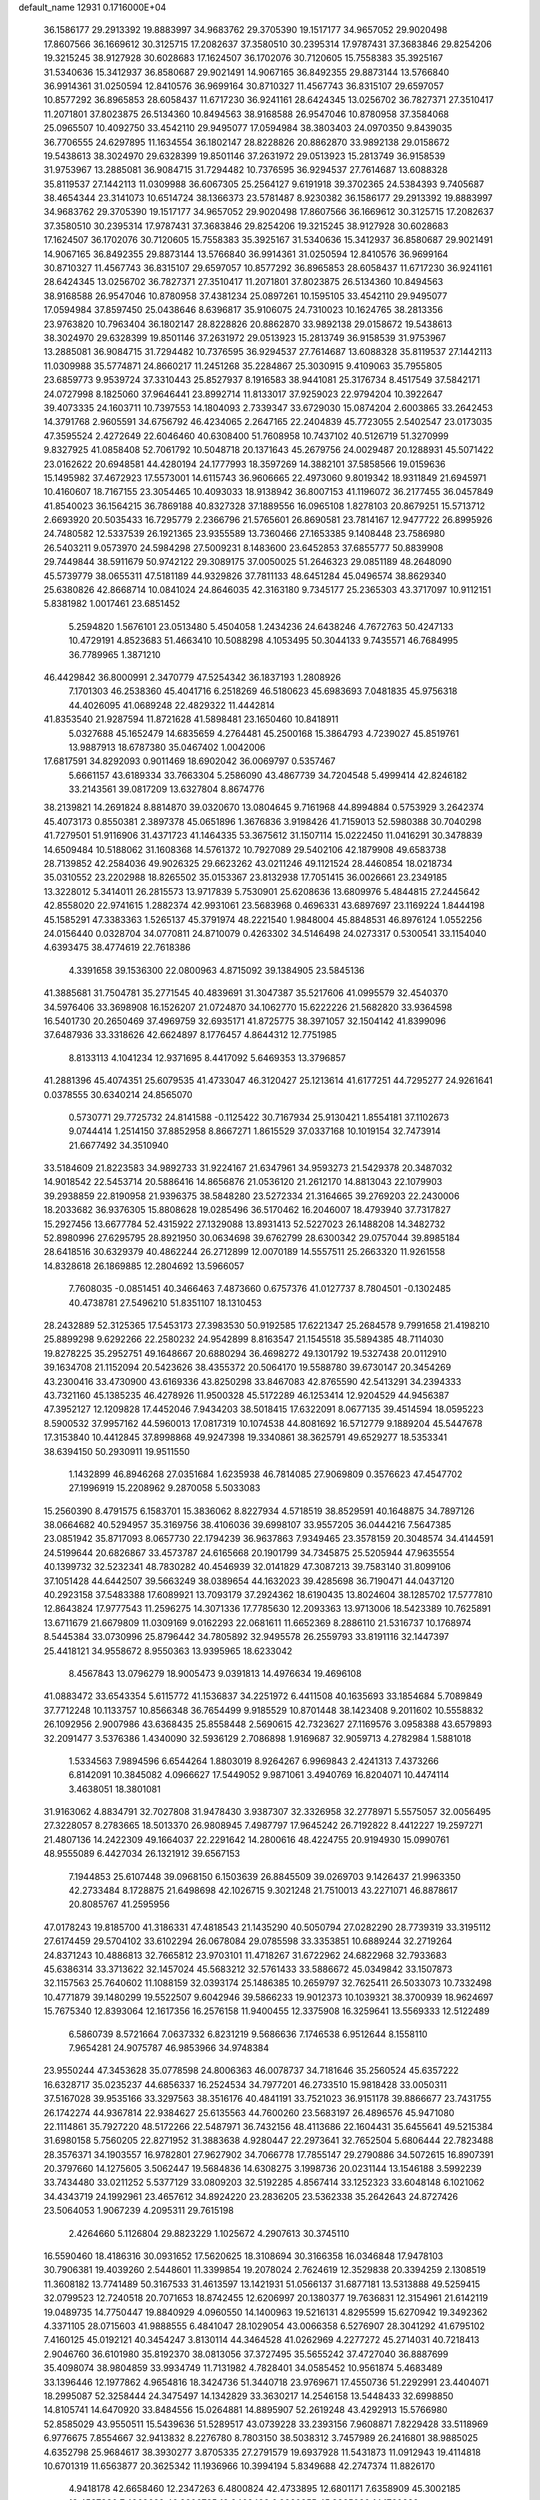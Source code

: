default_name                                                                    
12931  0.1716000E+04
  36.1586177  29.2913392  19.8883997  34.9683762  29.3705390  19.1517177
  34.9657052  29.9020498  17.8607566  36.1669612  30.3125715  17.2082637
  37.3580510  30.2395314  17.9787431  37.3683846  29.8254206  19.3215245
  38.9127928  30.6028683  17.1624507  36.1702076  30.7120605  15.7558383
  35.3925167  31.5340636  15.3412937  36.8580687  29.9021491  14.9067165
  36.8492355  29.8873144  13.5766840  36.9914361  31.0250594  12.8410576
  36.9699164  30.8710327  11.4567743  36.8315107  29.6597057  10.8577292
  36.8965853  28.6058437  11.6717230  36.9241161  28.6424345  13.0256702
  36.7827371  27.3510417  11.2071801  37.8023875  26.5134360  10.8494563
  38.9168588  26.9547046  10.8780958  37.3584068  25.0965507  10.4092750
  33.4542110  29.9495077  17.0594984  38.3803403  24.0970350   9.8439035
  36.7706555  24.6297895  11.1634554  36.1802147  28.8228826  20.8862870
  33.9892138  29.0158672  19.5438613  38.3024970  29.6328399  19.8501146
  37.2631972  29.0513923  15.2813749  36.9158539  31.9753967  13.2885081
  36.9084715  31.7294482  10.7376595  36.9294537  27.7614687  13.6088328
  35.8119537  27.1442113  11.0309988  36.6067305  25.2564127   9.6191918
  39.3702365  24.5384393   9.7405687  38.4654344  23.3141073  10.6514724
  38.1366373  23.5781487   8.9230382  36.1586177  29.2913392  19.8883997
  34.9683762  29.3705390  19.1517177  34.9657052  29.9020498  17.8607566
  36.1669612  30.3125715  17.2082637  37.3580510  30.2395314  17.9787431
  37.3683846  29.8254206  19.3215245  38.9127928  30.6028683  17.1624507
  36.1702076  30.7120605  15.7558383  35.3925167  31.5340636  15.3412937
  36.8580687  29.9021491  14.9067165  36.8492355  29.8873144  13.5766840
  36.9914361  31.0250594  12.8410576  36.9699164  30.8710327  11.4567743
  36.8315107  29.6597057  10.8577292  36.8965853  28.6058437  11.6717230
  36.9241161  28.6424345  13.0256702  36.7827371  27.3510417  11.2071801
  37.8023875  26.5134360  10.8494563  38.9168588  26.9547046  10.8780958
  37.4381234  25.0897261  10.1595105  33.4542110  29.9495077  17.0594984
  37.8597450  25.0438646   8.6396817  35.9106075  24.7310023  10.1624765
  38.2813356  23.9763820  10.7963404  36.1802147  28.8228826  20.8862870
  33.9892138  29.0158672  19.5438613  38.3024970  29.6328399  19.8501146
  37.2631972  29.0513923  15.2813749  36.9158539  31.9753967  13.2885081
  36.9084715  31.7294482  10.7376595  36.9294537  27.7614687  13.6088328
  35.8119537  27.1442113  11.0309988  35.5774871  24.8660217  11.2451268
  35.2284867  25.3030915   9.4109063  35.7955805  23.6859773   9.9539724
  37.3310443  25.8527937   8.1916583  38.9441081  25.3176734   8.4517549
  37.5842171  24.0727998   8.1825060  37.9646441  23.8992714  11.8133017
  37.9259023  22.9794204  10.3922647  39.4073335  24.1603711  10.7397553
  14.1804093   2.7339347  33.6729030  15.0874204   2.6003865  33.2642453
  14.3791768   2.9605591  34.6756792  46.4234065   2.2647165  22.2404839
  45.7723055   2.5402547  23.0173035  47.3595524   2.4272649  22.6046460
  40.6308400  51.7608958  10.7437102  40.5126719  51.3270999   9.8327925
  41.0858408  52.7061792  10.5048718  20.1371643  45.2679756  24.0029487
  20.1288931  45.5071422  23.0162622  20.6948581  44.4280194  24.1777993
  18.3597269  14.3882101  37.5858566  19.0159636  15.1495982  37.4672923
  17.5573001  14.6115743  36.9606665  22.4973060   9.8019342  18.9311849
  21.6945971  10.4160607  18.7167155  23.3054465  10.4093033  18.9138942
  36.8007153  41.1196072  36.2177455  36.0457849  41.8540023  36.1564215
  36.7869188  40.8327328  37.1889556  16.0965108   1.8278103  20.8679251
  15.5713712   2.6693920  20.5035433  16.7295779   2.2366796  21.5765601
  26.8690581  23.7814167  12.9477722  26.8995926  24.7480582  12.5337539
  26.1921365  23.9355589  13.7360466  27.1653385   9.1408448  23.7586980
  26.5403211   9.0573970  24.5984298  27.5009231   8.1483600  23.6452853
  37.6855777  50.8839908  29.7449844  38.5911679  50.9742122  29.3089175
  37.0050025  51.2646323  29.0851189  48.2648090  45.5739779  38.0655311
  47.5181189  44.9329826  37.7811133  48.6451284  45.0496574  38.8629340
  25.6380826  42.8668714  10.0841024  24.8646035  42.3163180   9.7345177
  25.2365303  43.3717097  10.9112151   5.8381982   1.0017461  23.6851452
   5.2594820   1.5676101  23.0513480   5.4504058   1.2434236  24.6438246
   4.7672763  50.4247133  10.4729191   4.8523683  51.4663410  10.5088298
   4.1053495  50.3044133   9.7435571  46.7684995  36.7789965   1.3871210
  46.4429842  36.8000991   2.3470779  47.5254342  36.1837193   1.2808926
   7.1701303  46.2538360  45.4041716   6.2518269  46.5180623  45.6983693
   7.0481835  45.9756318  44.4026095  41.0689248  22.4829322  11.4442814
  41.8353540  21.9287594  11.8721628  41.5898481  23.1650460  10.8418911
   5.0327688  45.1652479  14.6835659   4.2764481  45.2500168  15.3864793
   4.7239027  45.8519761  13.9887913  18.6787380  35.0467402   1.0042006
  17.6817591  34.8292093   0.9011469  18.6902042  36.0069797   0.5357467
   5.6661157  43.6189334  33.7663304   5.2586090  43.4867739  34.7204548
   5.4999414  42.8246182  33.2143561  39.0817209  13.6327804   8.8674776
  38.2139821  14.2691824   8.8814870  39.0320670  13.0804645   9.7161968
  44.8994884   0.5753929   3.2642374  45.4073173   0.8550381   2.3897378
  45.0651896   1.3676836   3.9198426  41.7159013  52.5980388  30.7040298
  41.7279501  51.9116906  31.4371723  41.1464335  53.3675612  31.1507114
  15.0222450  11.0416291  30.3478839  14.6509484  10.5188062  31.1608368
  14.5761372  10.7927089  29.5402106  42.1879908  49.6583738  28.7139852
  42.2584036  49.9026325  29.6623262  43.0211246  49.1121524  28.4460854
  18.0218734  35.0310552  23.2202988  18.8265502  35.0153367  23.8132938
  17.7051415  36.0026661  23.2349185  13.3228012   5.3414011  26.2815573
  13.9717839   5.7530901  25.6208636  13.6809976   5.4844815  27.2445642
  42.8558020  22.9741615   1.2882374  42.9931061  23.5683968   0.4696331
  43.6897697  23.1169224   1.8444198  45.1585291  47.3383363   1.5265137
  45.3791974  48.2221540   1.9848004  45.8848531  46.8976124   1.0552256
  24.0156440   0.0328704  34.0770811  24.8710079   0.4263302  34.5146498
  24.0273317   0.5300541  33.1154040   4.6393475  38.4774619  22.7618386
   4.3391658  39.1536300  22.0800963   4.8715092  39.1384905  23.5845136
  41.3885681  31.7504781  35.2771545  40.4839691  31.3047387  35.5217606
  41.0995579  32.4540370  34.5976406  33.3698908  16.1526207  21.0724870
  34.1062770  15.6222226  21.5682820  33.9364598  16.5401730  20.2650469
  37.4969759  32.6935171  41.8725775  38.3971057  32.1504142  41.8399096
  37.6487936  33.3318626  42.6624897   8.1776457   4.8644312  12.7751985
   8.8133113   4.1041234  12.9371695   8.4417092   5.6469353  13.3796857
  41.2881396  45.4074351  25.6079535  41.4733047  46.3120427  25.1213614
  41.6177251  44.7295277  24.9261641   0.0378555  30.6340214  24.8565070
   0.5730771  29.7725732  24.8141588  -0.1125422  30.7167934  25.9130421
   1.8554181  37.1102673   9.0744414   1.2514150  37.8852958   8.8667271
   1.8615529  37.0337168  10.1019154  32.7473914  21.6677492  34.3510940
  33.5184609  21.8223583  34.9892733  31.9224167  21.6347961  34.9593273
  21.5429378  20.3487032  14.9018542  22.5453714  20.5886416  14.8656876
  21.0536120  21.2612170  14.8813043  22.1079903  39.2938859  22.8190958
  21.9396375  38.5848280  23.5272334  21.3164665  39.2769203  22.2430006
  18.2033682  36.9376305  15.8808628  19.0285496  36.5170462  16.2046007
  18.4793940  37.7317827  15.2927456  13.6677784  52.4315922  27.1329088
  13.8931413  52.5227023  26.1488208  14.3482732  52.8980996  27.6295795
  28.8921950  30.0634698  39.6762799  28.6300342  29.0757044  39.8985184
  28.6418516  30.6329379  40.4862244  26.2712899  12.0070189  14.5557511
  25.2663320  11.9261558  14.8328618  26.1869885  12.2804692  13.5966057
   7.7608035  -0.0851451  40.3466463   7.4873660   0.6757376  41.0127737
   8.7804501  -0.1302485  40.4738781  27.5496210  51.8351107  18.1310453
  28.2432889  52.3125365  17.5453173  27.3983530  50.9192585  17.6221347
  25.2684578   9.7991658  21.4198210  25.8899298   9.6292266  22.2580232
  24.9542899   8.8163547  21.1545518  35.5894385  48.7114030  19.8278225
  35.2952751  49.1648667  20.6880294  36.4698272  49.1301792  19.5327438
  20.0112910  39.1634708  21.1152094  20.5423626  38.4355372  20.5064170
  19.5588780  39.6730147  20.3454269  43.2300416  33.4730900  43.6169336
  43.8250298  33.8467083  42.8765590  42.5413291  34.2394333  43.7321160
  45.1385235  46.4278926  11.9500328  45.5172289  46.1253414  12.9204529
  44.9456387  47.3952127  12.1209828  17.4452046   7.9434203  38.5018415
  17.6322091   8.0677135  39.4514594  18.0595223   8.5900532  37.9957162
  44.5960013  17.0817319  10.1074538  44.8081692  16.5712779   9.1889204
  45.5447678  17.3153840  10.4412845  37.8998868  49.9247398  19.3340861
  38.3625791  49.6529277  18.5353341  38.6394150  50.2930911  19.9511550
   1.1432899  46.8946268  27.0351684   1.6235938  46.7814085  27.9069809
   0.3576623  47.4547702  27.1996919  15.2208962   9.2870058   5.5033083
  15.2560390   8.4791575   6.1583701  15.3836062   8.8227934   4.5718519
  38.8529591  40.1648875  34.7897126  38.0664682  40.5294957  35.3169756
  38.4106036  39.6998107  33.9557205  36.0444216   7.5647385  23.0851942
  35.8717093   8.0657730  22.1794239  36.9637863   7.9349465  23.3578159
  20.3048574  34.4144591  24.5199644  20.6826867  33.4573787  24.6165668
  20.1901799  34.7345875  25.5205944  47.9635554  40.1399732  32.5232341
  48.7830282  40.4546939  32.0141829  47.3087213  39.7583140  31.8099106
  37.1051428  44.6442507  39.5663249  38.0389654  44.1632023  39.4285698
  36.7190471  44.0437120  40.2923158  37.5483388  17.6089921  13.7093179
  37.2924362  18.6190435  13.8024604  38.1285702  17.5777810  12.8643824
  17.9777543  11.2596275  14.3071336  17.7785630  12.2093363  13.9713006
  18.5423389  10.7625891  13.6711679  21.6679809  11.0309169   9.0162293
  22.0681611  11.6652369   8.2886110  21.5316737  10.1768974   8.5445384
  33.0730996  25.8796442  34.7805892  32.9495578  26.2559793  33.8191116
  32.1447397  25.4418121  34.9558672   8.9550363  13.9395965  18.6233042
   8.4567843  13.0796279  18.9005473   9.0391813  14.4976634  19.4696108
  41.0883472  33.6543354   5.6115772  41.1536837  34.2251972   6.4411508
  40.1635693  33.1854684   5.7089849  37.7712248  10.1133757  10.8566348
  36.7654499   9.9185529  10.8701448  38.1423408   9.2011602  10.5558832
  26.1092956   2.9007986  43.6368435  25.8558448   2.5690615  42.7323627
  27.1169576   3.0958388  43.6579893  32.2091477   3.5376386   1.4340090
  32.5936129   2.7086898   1.9169687  32.9059713   4.2782984   1.5881018
   1.5334563   7.9894596   6.6544264   1.8803019   8.9264267   6.9969843
   2.4241313   7.4373266   6.8142091  10.3845082   4.0966627  17.5449052
   9.9871061   3.4940769  16.8204071  10.4474114   3.4638051  18.3801081
  31.9163062   4.8834791  32.7027808  31.9478430   3.9387307  32.3326958
  32.2778971   5.5575057  32.0056495  27.3228057   8.2783665  18.5013370
  26.9808945   7.4987797  17.9645242  26.7192822   8.4412227  19.2597271
  21.4807136  14.2422309  49.1664037  22.2291642  14.2800616  48.4224755
  20.9194930  15.0990761  48.9555089   6.4427034  26.1321912  39.6567153
   7.1944853  25.6107448  39.0968150   6.1503639  26.8845509  39.0269703
   9.1426437  21.9963350  42.2733484   8.1728875  21.6498698  42.1026715
   9.3021248  21.7510013  43.2271071  46.8878617  20.8085767  41.2595956
  47.0178243  19.8185700  41.3186331  47.4818543  21.1435290  40.5050794
  27.0282290  28.7739319  33.3195112  27.6174459  29.5704102  33.6102294
  26.0678084  29.0785598  33.3353851  10.6889244  32.2719264  24.8371243
  10.4886813  32.7665812  23.9703101  11.4718267  31.6722962  24.6822968
  32.7933683  45.6386314  33.3713622  32.1457024  45.5683212  32.5761433
  33.5886672  45.0349842  33.1507873  32.1157563  25.7640602  11.1088159
  32.0393174  25.1486385  10.2659797  32.7625411  26.5033073  10.7332498
  10.4771879  39.1480299  19.5522507   9.6042946  39.5866233  19.9012373
  10.1039321  38.3700939  18.9624697  15.7675340  12.8393064  12.1617356
  16.2576158  11.9400455  12.3375908  16.3259641  13.5569333  12.5122489
   6.5860739   8.5721664   7.0637332   6.8231219   9.5686636   7.1746538
   6.9512644   8.1558110   7.9654281  24.9075787  46.9853966  34.9748384
  23.9550244  47.3453628  35.0778598  24.8006363  46.0078737  34.7181646
  35.2560524  45.6357222  16.6328717  35.0235237  44.6856337  16.2524534
  34.7977201  46.2733510  15.9818428  33.0050311  37.5167028  39.9535166
  33.3297563  38.3516176  40.4841191  33.7521023  36.9151178  39.8866677
  23.7431755  26.1742274  44.9367814  22.9384627  25.6135563  44.7600260
  23.5683197  26.4896576  45.9471080  22.1114861  35.7927220  48.5172266
  22.5487971  36.7432156  48.4113686  22.1604431  35.6455641  49.5215384
  31.6980158   5.7560205  22.8271952  31.3883638   4.9280447  22.2973641
  32.7652504   5.6806444  22.7823488  28.3576371  34.1903557  16.9782801
  27.9627902  34.7066778  17.7855147  29.2790886  34.5072615  16.8907391
  20.3797660  14.1275605   3.5062447  19.5684836  14.6308275   3.1998736
  20.0231144  13.1546188   3.5992239  33.7434480  33.0211252   5.5377129
  33.0809203  32.5192285   4.8567414  33.1252323  33.6048148   6.1021062
  34.4343719  24.1992961  23.4657612  34.8924220  23.2836205  23.5362338
  35.2642643  24.8727426  23.5064053   1.9067239   4.2095311  29.7615198
   2.4264660   5.1126804  29.8823229   1.1025672   4.2907613  30.3745110
  16.5590460  18.4186316  30.0931652  17.5620625  18.3108694  30.3166358
  16.0346848  17.9478103  30.7906381  19.4039260   2.5448601  11.3399854
  19.2078024   2.7624619  12.3529838  20.3394259   2.1308519  11.3608182
  13.7741489  50.3167533  31.4613597  13.1421931  51.0566137  31.6877181
  13.5313888  49.5259415  32.0799523  12.7240518  20.7071653  18.8742455
  12.6206997  20.1380377  19.7636831  12.3154961  21.6142119  19.0489735
  14.7750447  19.8840929   4.0960550  14.1400963  19.5216131   4.8295599
  15.6270942  19.3492362   4.3371105  28.0715603  41.9888555   6.4841047
  28.1029054  43.0066358   6.5276907  28.3041292  41.6795102   7.4160125
  45.0192121  40.3454247   3.8130114  44.3464528  41.0262969   4.2277272
  45.2714031  40.7218413   2.9046760  36.6101980  35.8192370  38.0813056
  37.3727495  35.5655242  37.4727040  36.8887699  35.4098074  38.9804859
  33.9934749  11.7131982   4.7828401  34.0585452  10.9561874   5.4683489
  33.1396446  12.1977862   4.9654816  18.3424736  51.3440718  23.9769671
  17.4550736  51.2292991  23.4404071  18.2995087  52.3258444  24.3475497
  14.1342829  33.3630217  14.2546158  13.5448433  32.6998850  14.8105741
  14.6470920  33.8484556  15.0264881  14.8895907  52.2619248  43.4292913
  15.5766980  52.8585029  43.9550511  15.5439636  51.5289517  43.0739228
  33.2393156   7.9608871   7.8229428  33.5118969   6.9776675   7.8554667
  32.9413832   8.2276780   8.7803150  38.5038312   3.7457989  26.2416801
  38.9885025   4.6352798  25.9684617  38.3930277   3.8705335  27.2791579
  19.6937928  11.5431873  11.0912943  19.4114818  10.6701319  11.6563877
  20.3625342  11.1936966  10.3994194   5.8349688  42.2747374  11.8826170
   4.9418178  42.6658460  12.2347263   6.4800824  42.4733895  12.6801171
   7.6358909  45.3002185  13.4587836   7.4963629  46.2206785  12.9468422
   6.9260855  45.3385090  14.1760822  37.2205046  47.0419512  17.8668010
  36.5269027  46.3908881  17.4157610  36.6802027  47.8929138  17.9107657
   7.5902520  42.1516178   4.8147220   8.4407329  42.1186262   5.3106421
   7.5187230  41.2581815   4.3143008  35.0286282  42.7931653  17.4506973
  34.2148280  43.3698860  17.6580968  34.6002795  41.9190933  17.1289653
  21.9281546  43.4239366  25.1516506  21.8288298  42.4933102  25.5100166
  22.5799384  43.4453081  24.4421426  36.2791037  43.3893580  29.3805927
  35.5171582  44.0431273  29.2083256  36.6538470  43.3008923  28.3458289
   1.0428802   1.0425743  40.7318787   0.5177667   1.3201920  39.8703987
   0.7955773   0.0205733  40.8318882   1.9067773  44.7135158  47.5709959
   2.8818244  44.5113031  47.8576744   1.9604381  45.6995281  47.2192541
  16.2724382   0.3031259  28.2968286  16.2416306  -0.5547817  28.9215338
  16.3223216   1.0852510  28.9643228   9.8645103  27.9940493  22.1871747
   9.7701021  28.8987993  21.7018232  10.0443066  27.3324081  21.4066335
  26.0885913  17.0887150  10.1222704  25.1380066  17.3377859  10.1730681
  26.3236352  17.0647739   9.1021688  21.4222338   8.5285314  46.8586886
  20.9907860   8.1958402  46.0137921  20.8904726   9.4213582  47.0485292
  18.3789710  37.4594140  48.9897889  18.9503635  38.0011245  49.6472064
  18.0771545  38.1575034  48.2789412  22.1603731  45.4829184  27.2265708
  22.5083934  44.6199857  27.7289204  22.0125780  45.1044918  26.2626675
  13.8074829  45.1687368  48.3353630  12.8509079  45.6037867  48.1153970
  14.3951123  46.0104266  48.2613449   1.3473237  33.0024593  32.5581795
   1.0144594  33.9257632  32.2945117   1.6580561  32.5669603  31.5700492
  30.1307684   7.2533936  19.8084698  30.5040382   6.5866310  19.1856103
  29.7587502   8.0263330  19.2528472  25.8659093  24.2073303  39.4607694
  25.4289336  23.3470435  39.8029512  25.0938551  24.8860145  39.5495807
  39.9618713  19.3735284  39.6323376  39.6550924  18.8904283  40.4720548
  40.9261404  19.0472125  39.5268663  44.0685975  17.0852851  45.2625782
  43.7143589  17.2284620  46.1912944  45.0903002  16.9528331  45.3004097
  18.2628717  47.3561330   4.4538285  17.6863430  46.6613914   5.0550052
  18.9487022  47.7606688   5.0426068  36.7359395   0.2574662  26.0000495
  37.0880480   0.8849671  26.6878853  36.6259440  -0.6268486  26.4569780
  45.7824631  20.0581573  29.9638828  46.4955759  20.6572505  29.6378803
  44.9465049  20.6885176  29.9947322  35.2698230   0.2528816   8.8199443
  35.5763452   0.8814383   8.0026259  35.4535681  -0.6664828   8.4471103
   7.9912296  51.8413410   4.2002751   8.3308691  50.8791406   4.0126255
   7.2207453  51.8604574   3.5172387  27.2852327   7.8639675   5.2565246
  26.9597523   8.6764013   5.7961149  28.2742379   8.1225854   5.0745043
  37.9078829  30.4249067  27.1090704  38.2340263  30.2028137  26.1842794
  37.9608005  29.6081120  27.6575618  45.2692932   1.7098266  32.9893814
  46.1828537   1.2453684  33.0517011  44.6254272   0.9898297  33.3216258
  28.8632107  34.0995361  21.4044803  29.6175674  33.5403426  20.8502572
  29.4189618  34.1959884  22.2897090  47.5797427  41.8061715  16.4013453
  47.1748245  42.7301416  16.5792554  47.3661887  41.6026510  15.3936041
   9.5294514  31.8621878  41.1507707   9.7886112  32.0102114  42.1280070
  10.0863039  31.0095940  40.9515478  42.4656209  28.2682726  46.4960355
  41.6133677  27.9761101  45.9829733  43.0173287  28.8710024  45.8357328
   9.2184258  48.9076990  32.8901629   9.8212800  49.3394918  32.1339028
   9.7352440  48.0679016  33.1749473  15.9388588  18.2671706  14.4179124
  16.8053334  17.9254346  14.9349719  15.2733547  18.2099068  15.1966852
  41.7547251  25.7391862  41.2763265  42.3959442  26.6242627  41.2537343
  42.4816954  25.0505802  41.5205585  16.3177813  40.2728533  14.7183391
  17.2822995  40.0096090  14.6399743  16.1116131  40.3980735  15.7243476
  31.3033079  52.0530594  14.0864853  31.5911229  52.4535349  15.0191918
  32.1554511  51.8530235  13.6176751  40.5146194  22.4288703   6.3595771
  41.0864627  21.8775742   5.6569293  41.1203493  22.2897261   7.2229434
  42.9627743  44.8147323  41.6745059  42.7049774  45.1028110  42.6399833
  43.9164792  45.3319695  41.5029613  34.2014362   5.6299848  22.7594274
  34.8284492   6.3525828  23.1205412  34.7962978   4.7619548  22.7721584
  17.9540775  15.6660044   3.4013218  17.0618712  15.8639719   2.9850671
  17.7748800  15.1173397   4.2591098   0.8411055  37.0696805   3.2291222
   1.5119576  36.9671000   4.0013124   0.0927761  37.7454486   3.5319491
   1.8596817  16.5990242   7.0329226   2.2263642  16.5012028   7.9548672
   2.4074454  15.9230402   6.4644465  28.8280500   4.8225351  44.2566255
  28.6246939   4.8512898  45.3226876  28.1845940   5.5397035  43.8955665
   8.5785576  49.7904957  29.1130697   9.3260099  49.6787548  29.8024943
   8.9438296  49.8303867  28.1847847   7.3987351  21.6403761  48.8259739
   7.4893783  21.8051712  47.8309041   6.3871272  21.4912609  48.9983091
  19.8104516  52.6343741  33.4741468  19.5079792  52.0735718  34.2444422
  20.4608943  53.3079889  33.9204662  16.1792551  45.0417724  30.6086900
  15.4092385  45.4682332  31.1629638  16.2050265  45.5531186  29.7216077
   5.9937753  29.2502664  24.5259433   6.4437283  28.3592907  24.8175749
   6.7045472  29.8560715  24.1777991  41.8210343  39.3933571  30.2750456
  41.3584868  38.9003023  29.4994263  41.5087478  39.0410353  31.1417812
  34.1339991  48.2248305  40.4635108  35.1165632  47.8449263  40.3670065
  34.0342754  48.3716556  41.5023910  35.4091643  37.1177756  17.8289551
  34.5439946  37.1649527  17.2866107  35.4390411  36.0817097  18.0798616
  39.6181509  29.7830353  42.3524845  40.1044079  30.6803996  42.6255448
  39.7304751  29.2006077  43.1706455  32.6761900  24.9629113  31.0330711
  32.8172665  24.5854236  30.1012560  32.3700693  24.1138423  31.5949118
  30.3052180  28.3905451  32.2709048  30.5582605  29.3645359  32.4955186
  30.3765414  28.3571011  31.2570132   8.7490952  35.8106687  45.7070712
   9.3254954  35.9985180  44.8957795   8.2177952  34.9600114  45.4220251
  36.8790320  13.2151404  42.0915430  36.0314789  13.3787216  41.4798903
  37.5276125  12.7282419  41.5247425   5.5318388  38.8130003  48.0837289
   4.8456607  38.0946161  48.0845301   6.4686170  38.4420293  48.0789456
  14.1336587   6.2054144  48.5828536  14.2420318   7.1748831  48.9518382
  13.1405851   6.0484705  48.6061990  40.0111060  50.7813627  27.7347399
  39.5979197  49.9429574  27.3497780  40.8854949  50.4676180  28.1310091
  37.9146769  47.6249238  42.1989693  37.3059530  48.2252907  42.7338640
  37.3457185  47.4181469  41.3411747   1.1936520  29.3959676  41.8934463
   1.8695694  28.6530188  42.0810942   1.0129423  29.7393768  42.8340328
   5.3312216  34.1354236  34.9635061   4.7337668  33.3087956  34.6299867
   6.1590911  33.6272551  35.4663094  22.8085762  24.3925146   7.7778386
  22.4625712  24.6728097   6.8289877  22.7021196  25.2075093   8.3703122
  30.6828006  22.4911230  21.7240204  31.0705361  23.1039167  22.4468783
  30.9886473  22.8491526  20.8229324  23.5576575  43.6245012  28.4931733
  24.5304496  43.5669537  28.1113172  23.2457125  42.6219341  28.4073774
  20.1860414  47.7797218  13.4419103  20.2111644  46.8077742  13.0656658
  20.6863070  47.7861209  14.3160700  41.1056619  47.1965953  15.8078362
  40.6638822  47.3428723  14.8535797  41.1321658  48.1785999  16.1320998
  33.6796215  39.8753984  44.5866832  32.8754626  40.0463998  45.1913912
  33.9301951  40.7514143  44.1068297  29.9252628   8.3525185  42.8375328
  30.6704638   7.8580366  43.2518844  29.9365763   9.3099306  43.1719994
  22.5324731  21.6809498   5.8731097  22.4852459  20.9244336   6.6039541
  23.3300402  22.2118322   6.2360911  44.8205498  26.2686355   2.3936294
  44.6666068  26.8188991   1.5889067  43.9372175  26.5099621   2.9425256
  26.7646394   4.1468012   5.1291331  27.5051680   4.6112408   5.6177923
  27.2459731   3.7747930   4.2816270   0.4892948  24.7375979   5.6435825
   0.9284441  25.1677720   6.4809015  -0.1280915  24.0042076   6.1339157
  31.4018413  19.4009740   0.0483207  32.3975006  19.0368370   0.1471013
  30.9591144  18.5118401  -0.1892320  17.8551522   1.3181946  47.1964659
  17.8801225   2.2462263  47.6153263  17.2145097   0.7703618  47.8648056
  16.1047052  45.3834320   3.2905703  16.5335452  45.2526967   4.2380430
  15.2264100  45.8833367   3.5164990  12.6869020  48.4876027  40.7126248
  12.2791439  49.4657389  40.6378182  12.5097466  48.1491922  39.7408922
  28.4565359  11.8421837  48.4055853  27.9500524  11.4575499  49.1859600
  29.0577676  12.4612925  48.8076849  36.6824662   7.0415108   8.1533362
  36.5923293   7.6057398   7.3365740  37.3840378   7.4508367   8.7509574
  44.9001590  38.0955852  27.4751479  45.7345050  38.2301500  27.9903369
  45.1184579  38.0807426  26.5096118  45.1709115  51.0509762   4.6724617
  44.9535305  51.9005163   4.1294728  45.8416660  51.3446361   5.3939808
   3.7419337  35.8956695  36.1713980   4.3215998  36.2316595  36.8789242
   4.3384037  35.2518674  35.6611625  34.3546527   2.3029328  21.2124814
  34.8872767   2.9129342  21.8470533  34.5800391   2.5507358  20.2323586
   1.3273861  40.2511663   6.5261868   1.1329060  40.1623000   5.5111820
   1.6381025  41.2407513   6.5921872  22.2736719  22.2851400  30.8893994
  21.7353807  21.7547590  31.5970351  22.6602411  21.5098395  30.3291139
  40.6831437  11.1373818  34.0229637  40.8201157  11.4916356  35.0221956
  40.4960117  12.0369548  33.5396530  45.6604357   4.0247953  48.9200726
  45.5117486   4.6110271  48.1238445  46.5686097   4.3220457  49.3500711
   2.9539211   6.7599521  30.4640768   2.6283826   6.4626224  31.3572649
   2.6533487   7.6919074  30.2248164  30.7984474  12.6635601  37.7205653
  30.9872473  11.6424666  37.5979631  31.5423035  13.0645964  37.1163237
  25.9599836  28.3839047  22.4214160  26.0318929  27.6451550  21.6827546
  26.3557852  28.0640444  23.2805273  25.8371609  36.0896666  47.2721617
  26.7824374  36.1498114  46.9897861  25.5263775  36.9014821  47.7805082
  17.4862143  43.2809451  45.9933597  17.6349373  44.2309703  46.3399917
  18.3402017  43.0805133  45.4521661  28.4392361  30.7619356  34.5164565
  28.0253062  31.7416866  34.5327741  28.4604501  30.5389259  35.5028884
  18.3260216  18.4755547   2.7387999  18.6768016  17.5420313   2.9903978
  18.0982170  18.3662118   1.7226050  33.6886936  25.4208102  43.1971218
  33.0902176  24.6129465  43.0968371  34.5935327  24.9615725  43.4495729
   7.8782363  51.4478919  21.2185033   8.0197865  52.4010897  20.8225234
   7.5788679  50.8536025  20.4060828  44.1645962   7.5987843  36.1739769
  44.2467969   8.4094748  36.7232758  44.3346783   7.8625151  35.2049079
  27.2005407   5.4722992  40.6738794  27.6608143   5.9602679  41.4216036
  26.2276420   5.2875749  41.0592608   4.3841098  45.8760181   9.9288945
   4.4321775  46.1645196   8.9383761   3.5131932  45.3515882  10.0518308
   8.3281601   2.9462375  27.5690942   9.3088365   3.1308863  27.3599353
   8.1550626   1.9492784  27.3462581  12.6180025   4.3212498  15.1108627
  11.9122626   4.5237973  15.8219811  12.4823705   3.3992592  14.7785127
  21.9558372   1.6533502  42.4662828  22.3149509   1.3158424  43.3410469
  22.0890242   0.8681760  41.7808385  47.0508757  16.7186003   3.6752531
  47.8502666  16.1422156   3.3499750  47.2764941  17.6212844   3.2549024
  36.1694629  41.6511554  32.7580725  36.9074424  42.2801824  33.1886995
  35.4161633  41.5108205  33.4048766  17.3271886   1.5052736  10.0876768
  18.0109149   1.9155114  10.7521230  16.9635158   0.7039097  10.5570924
   4.3438326   5.8939445  42.6042879   4.6005136   6.8740789  42.8584300
   3.6028025   6.0381164  41.9114215   0.8163117  43.9287962  40.4621754
   1.3297572  44.1009773  41.3619778   0.9841466  42.9220913  40.2835296
   0.3606295  43.3140049  46.0090080   1.0273550  43.9477661  46.4922354
   0.8197064  42.3801767  46.1914302  45.3141773  10.4419763  37.8366288
  45.6997830  11.4503869  37.8484127  44.8777152  10.4871202  36.8746811
  21.5153455   8.8265857   7.6638783  22.2237526   8.9033928   6.9167363
  20.7716944   8.2581882   7.2666553  44.2471951  32.1922206  21.9850079
  44.9446874  32.0380958  22.7404741  44.7880208  32.1446690  21.1089808
  16.4560339  34.0771118   4.6449973  16.4654176  33.6979359   5.5846472
  17.2658896  33.6563646   4.2117836  29.4732290  32.9473090   4.0509170
  29.3864719  33.4319803   3.1466233  30.4025060  32.4502562   4.0555936
  12.7682043   1.5492158  48.3803023  12.4975934   1.0361765  49.2758154
  13.4100972   2.2729842  48.8074625  34.2938678  33.0506457  42.9740168
  34.7730121  33.8436700  42.5654723  33.3904786  33.0847885  42.5259916
  29.4330718  44.6229338  24.4078891  30.1387818  44.5915964  25.1529848
  28.5758488  44.8339631  24.8819427  16.2415945  10.3784567   9.2273027
  16.9902687  11.0816044   9.0615610  15.4024599  10.8783850   8.8703064
   8.7662061  37.8103246  40.8637741   9.4179691  38.5855513  41.2839276
   9.3313464  37.5294823  40.0123401  39.5573362   2.0166305   2.1770185
  40.4566302   1.4946565   2.3221913  38.8787183   1.2798728   2.1729521
  16.7155334  34.8865475  44.4075637  16.7755753  34.2733779  43.5841369
  17.3739499  34.4302503  45.0973335   5.5620485  35.9514922  20.1812036
   5.6519715  36.8813166  19.8595066   6.3688335  35.4120665  19.7261875
   6.7137670  44.7155429   9.9774481   5.7889674  45.1421497   9.9038022
   6.6481057  44.0258485  10.7716908  25.4970728  15.6484420  38.7038393
  25.8481080  15.1397841  37.8697522  24.7459211  15.0256760  39.0579801
  16.4661607  12.7268640  28.8097724  15.9723893  12.2035383  29.4706383
  16.4675070  13.7033791  29.0281670  33.9079431  47.9112525  23.5649841
  33.4152867  47.0100446  23.6482162  33.2162650  48.5827573  23.2855771
  35.4397989  35.0833585  31.6078461  34.5406670  35.4215007  31.1836838
  35.1103913  34.8603737  32.5982439   2.1982013  44.5287779  42.5786809
   1.5151569  45.1643704  43.0688675   2.6482235  44.0729430  43.3632753
   9.8686225  21.1815678   0.6602398   8.9131153  21.4654064   0.3292500
  10.4613281  21.4621729  -0.1495321  23.3978414  52.5920258  44.0528885
  22.8133443  51.7660245  43.9213679  23.8284698  52.5296736  45.0120261
  43.5994324  47.9790194  33.7951288  43.9374704  47.8148604  34.7720096
  43.2378045  47.0828575  33.5873801   7.9216010   3.8159621  30.2558354
   8.1421985   3.3677865  29.3319102   8.6686441   4.4979927  30.3579000
  25.2462945  18.4850958  29.5829217  24.7586838  17.7885088  29.0449734
  26.2369317  18.3388686  29.4279944  34.9601363  48.3885726  32.0842499
  35.3970960  47.5581130  32.6317806  34.2252906  47.8989487  31.5417341
  29.1379787   4.8133656  32.2137068  29.9154696   4.2143000  32.3198800
  29.1480223   5.4742238  33.0684773  30.2642074  22.3968650   6.6111289
  31.2004881  22.2636754   6.1660160  29.7316720  22.6994343   5.7307200
  29.5234185  18.2205380  23.1097494  29.9047013  17.2881454  22.9211837
  29.3858416  18.6257885  22.1795935   9.3734161  19.2292209   5.3616661
   8.9746290  20.2233632   5.5317175   9.5024892  19.2694214   4.3474022
  14.4424973  26.1241172  41.0269263  14.8019306  25.8228776  40.1572429
  13.7255397  25.4482267  41.3008529   7.8079233  29.0778867  40.0424730
   7.8315287  28.2233410  40.5157795   7.5713079  29.7736798  40.7289496
   5.8037300  28.8532316  28.1931567   5.3906628  29.3252148  29.0730346
   6.8372989  28.9803058  28.3757984   7.6035415  38.0118967  22.2912663
   7.8711520  37.7749121  23.2283539   6.5779409  37.9243427  22.2759663
  46.2283663   1.0752192  43.2329697  46.1155638   1.0241297  42.2135345
  46.3570496   2.0337396  43.4969011  21.8181318   7.7778812  17.4611747
  22.0091089   8.5594986  18.0931429  20.7420238   7.8950515  17.3275257
  47.5656409  22.9262660   9.5544910  47.8002615  23.9284640   9.5397697
  46.5859598  22.8998466   9.8821713  19.9877975  49.1947193  19.8219918
  20.5447832  48.3695244  19.6054567  19.2415933  48.7490977  20.4490984
  32.9063526  37.4118848   9.0491421  32.5117920  37.2532858   9.9727602
  32.0872233  37.7012498   8.4610081  40.7555571  34.7203489  43.9207947
  41.1295915  35.4181702  44.6038699  41.0666961  35.1911020  42.9950768
  23.0067647  41.0517003  14.3936398  23.3790621  40.0896467  14.3649644
  23.7728362  41.6170845  14.7241538  28.9355487   4.6158196  38.7517848
  28.2798030   5.0820298  39.4135337  28.3608022   4.3453924  37.9637954
  35.2709009  14.4317825  21.9290367  35.2808488  13.4455786  22.2348763
  36.1055372  14.5706178  21.3523666   7.7778715  39.9022481   3.3966916
   8.0613540  39.8147886   2.4516868   7.4407754  39.0146124   3.7447918
  17.2608441   4.7250864  17.1862448  17.3563501   4.9445588  18.1951955
  16.2222586   4.5666218  17.0881377  36.0405351  10.0464812  15.0487575
  35.4379069  10.5448738  15.7147891  36.7588025   9.6647361  15.6779573
  20.4127772  34.7396966  33.8791821  19.8694423  33.8679655  34.0263261
  21.0557583  34.5050059  33.1235669  15.9069873  23.3484549  47.6961527
  16.1922321  24.2710203  47.3094117  16.6362474  23.2515374  48.4535417
  11.1664417  34.1754768  38.1661344  11.7233058  34.8168280  37.5779350
  11.7602428  33.3027060  38.0474553   2.1713016  21.2379862  22.4437648
   3.0467345  20.7647069  22.7270456   2.5259393  21.9683035  21.7942437
   7.4497149  51.2236643  13.1431689   7.1188138  52.0100993  13.6878700
   8.1904178  51.5713489  12.5321195  26.7644459  28.4921725  44.7599641
  27.0949381  28.3755044  45.7330735  27.1301771  27.6078975  44.3641781
  41.2605222  30.5833616  47.8637128  40.9024949  30.3440159  48.7702018
  41.6127976  29.6682583  47.4358530  35.4530989   6.5573890  38.0219259
  35.8846178   5.6000400  37.9827342  35.6216237   6.8743425  37.0428730
   1.1484883  16.3947103  19.7412269   1.3985067  15.4031918  19.5552225
   1.8622435  16.6930069  20.3747506  12.5822886  19.3508474  16.6717223
  13.5923472  19.0570671  16.6282927  12.5529666  20.0637986  17.4163920
  47.6211160   2.2160318  45.9776119  48.0848524   2.2072960  46.9340978
  48.1780865   1.5938506  45.4319734  15.6931662  35.9987549  47.1585439
  16.0336161  36.9509210  47.2335340  16.0593949  35.6507808  46.2395999
  27.5702061  37.4575835   4.1114539  26.9564708  37.9030044   4.8013010
  27.8786865  36.5997082   4.6044310  20.7790501  42.2637210  38.7792328
  21.4240812  41.9883309  39.5635860  20.1858822  43.0413719  39.1660149
   6.8501127  35.5878333  11.1413672   6.8864689  34.8351782  10.4350714
   7.8320329  35.8351452  11.2053758  36.5032587  27.2401238  36.0674605
  36.6412471  27.3697215  35.0543825  37.2815225  27.8554235  36.3865516
  30.8632532  30.8624815  33.6919183  31.4141024  31.1207141  34.5247328
  29.8824406  30.8618214  33.9889290  17.6424992  45.3701234  27.5439502
  17.4530488  45.1097035  26.5657293  16.7234609  45.8532870  27.8606474
  37.6208059  11.2235757  22.9484600  38.1266155  11.5774686  22.1473556
  36.6558079  11.1031303  22.7308833  25.5502783  26.3180410  20.3027117
  25.7640223  25.3901727  20.5481174  24.5065758  26.3026655  20.2991939
  14.6352411   1.0935185   7.7434855  14.4256920   2.0524096   8.0942840
  15.6710348   1.1212703   7.7023316  14.9189240  47.9514385  42.0111849
  14.0780940  48.2145600  41.4994844  15.2152807  47.0425590  41.7203603
  10.2332842  42.2016490  34.0252607   9.3377628  42.6533549  33.9015487
  10.1224107  41.6239711  34.8577853  43.5654657  44.4267536  13.1595252
  43.8309709  45.0374488  12.3730881  44.2587767  43.6455851  13.1857997
  10.4150874   6.7800321  32.8248663  11.0883916   7.5488981  32.8816759
   9.9455763   6.7018836  33.6969436  36.2068425  40.3636465  42.1432793
  36.7155685  39.6133279  41.6244816  36.5383958  40.2867349  43.0870985
  30.8898714  44.6074189  26.6923178  30.3058855  43.9318281  27.1177305
  31.8293411  44.1976685  26.6808334  39.3322154  43.7235796  36.3095012
  39.2601498  43.3776716  37.2855607  39.3477198  44.7712105  36.3685491
   5.0711140  47.5751418  46.5222782   5.4843441  48.3452205  45.9249447
   5.3697764  47.8998842  47.4697778  40.2254130  16.9597762   0.7547090
  41.0802200  16.5997726   0.3253955  39.5098973  16.3051754   0.4608887
  10.8450140  19.8434604  14.5577042  11.0981228  19.0537006  13.9146678
  11.2767322  19.5563404  15.4317603  38.7214891   3.8049545  29.1073382
  39.7222334   3.9888932  28.9170706  38.4444208   4.5721816  29.7709976
  18.7872446  48.0331033  26.9218843  18.3524068  47.2390363  27.3773760
  19.8126967  47.9519695  27.0531253  31.1989709  12.1418882  20.3763149
  31.3971969  12.9372378  19.7334066  31.2156958  12.6010387  21.3257356
  34.8880615  50.8859245  21.5102639  35.3580932  51.5750367  22.0800388
  34.8150602  51.3505534  20.5461084  22.0981846  44.2991292  36.4457842
  21.1769330  44.7653450  36.4179108  21.8504032  43.2949652  36.6508463
  11.1493136   8.1393365  47.9940230  10.1071234   8.0305665  47.8924939
  11.4885450   7.1789435  47.9850804  20.0498531  37.4266102  25.9363881
  19.9155343  36.6180043  26.5079879  21.0401702  37.3826746  25.5520878
  37.4686436  16.5761656  28.4399421  38.5100376  16.6624454  28.3365777
  37.2065379  17.5576122  28.5078404  34.5261419  26.8508285   1.8915404
  34.4024903  27.6822119   1.4004951  34.5491048  26.0819741   1.3016948
  40.7930506  16.3072448  14.8364248  40.5986034  16.6679785  13.8857763
  39.9131899  16.4688635  15.2988825  40.5204297   7.3704095  31.1654166
  41.4030858   7.0255724  31.6271687  40.6877808   8.3846597  31.2131849
  24.2732334  31.5725853  17.1437469  24.7704754  31.5068699  18.0120294
  24.8099035  30.9248645  16.4747100  22.4915029   4.0646308  19.9647628
  23.3417578   3.5368842  19.9541622  22.5038989   4.6239682  19.0347360
  21.2668051   2.7655986  46.7699529  21.6094699   1.9319345  47.2480607
  20.7330329   3.2445690  47.4775790   8.6210732  12.7149657  39.9592314
   7.6837669  13.1449178  40.2220040   9.2411638  13.5094375  39.9074122
   1.2501093  11.7629328  41.1897030   1.1742563  12.6593087  41.6539025
   2.3043703  11.6726159  41.0711113  27.1731202  51.0153442  12.8413568
  26.2533761  50.7783634  12.4276751  27.7958494  50.8957009  12.0296601
   2.0016010  48.6911806  34.1731356   2.5375465  49.5664415  34.3281272
   1.9030457  48.3451909  35.1893326   5.6649268  45.7120206  30.4814093
   4.9112594  45.7760869  29.8428654   6.2069471  46.6579621  30.2620075
  34.1942022  31.8855587   8.2487002  33.9990560  32.3427703   7.3600699
  34.4356391  32.6467471   8.8993812  13.3511424  25.3595625  20.5915925
  14.1858515  25.5861285  20.1060482  13.5938956  25.2570522  21.5714459
   5.7203705  20.6825912  19.9704898   4.8419596  20.1423498  20.0002824
   5.9331961  20.7632021  18.9609168  41.9867540  47.0363920   4.7401369
  41.9539330  46.4631931   5.6142670  42.9195634  47.5319024   4.8250241
  15.9223367   7.7725693  16.2408995  16.1482586   6.8270592  16.1363907
  15.5279310   8.1043075  15.3663778  19.3242726  36.9018745  37.6935425
  20.3444073  36.8264246  37.8623481  19.1041309  37.7727014  38.1819301
  24.9440392   8.6165415  39.1505778  24.4881252   8.8613455  40.0602101
  25.8881377   8.3382228  39.3471524  23.2904986  28.5956367  18.1716712
  23.0751182  29.4901553  17.6510017  23.1678669  28.9221773  19.2026408
  14.3259375  51.6146351  40.5433822  14.3669618  51.8741376  41.5151710
  13.3187948  51.3032690  40.3696962   7.1026334  37.7409974  25.1227249
   6.8120301  36.7711087  25.2495684   6.3647576  38.3069571  25.4092650
   1.6562733  32.4234958  23.6060577   1.4662418  33.2497196  24.2066903
   1.0894827  31.6911360  23.9682343  12.8697849  23.8700375   2.3672657
  12.9807159  23.5692596   1.3847030  13.8000373  24.1612298   2.6170339
  12.1451910  26.5816839  30.4370928  13.1503471  26.3554031  30.3201204
  11.6175905  26.0145560  29.7821990  35.5253989  38.3278364  20.1217624
  35.2783040  39.3048753  19.9559095  35.4350684  37.8965863  19.1559907
   4.1641152   5.4849525   2.7154279   4.0939681   5.2543159   1.7226107
   3.9204006   6.4839656   2.7446072  47.8169184   0.6755082  33.0182479
  48.1347097   0.1434391  33.7566081  47.9892140   0.2167056  32.1227384
  15.0795841  13.6270753  33.7726413  14.3790604  13.4328088  32.9729149
  15.2263309  12.6694471  34.2046920  23.4409069  47.9381004  16.5395735
  24.4223184  48.0752101  16.6739684  23.3361197  47.7371718  15.5127737
  37.6634158  21.7526038   5.6145178  38.6952968  21.5847093   5.4809100
  37.2261212  21.1962139   4.8791860  25.8431501  38.8295089  23.7299239
  26.3078115  38.1096555  23.1092156  26.4766260  38.8571033  24.5261226
  22.6608097  40.2784054  11.6483824  23.0840538  40.6824462  12.4279714
  21.7249019  40.6840865  11.4774850   9.5654639  21.9272005  19.6240146
  10.3857724  22.4343439  19.3513111   8.8710732  21.9455223  18.8346986
   8.6220578  22.3430546  22.1073314   9.0989740  22.1518742  21.1550400
   9.1842167  23.0922274  22.4911931  48.3863367  45.6491499   4.3872144
  48.6571401  45.6537114   3.3597163  47.4340090  46.0059088   4.3478164
  20.9655783  10.2733865  24.0202292  21.7631397  10.7880120  23.7553241
  20.8426149   9.5703108  23.2923716  37.8318427   9.0718848  41.9836047
  38.0719673   8.2136510  42.5336213  36.8360055   9.2154694  42.2258226
  13.8643129  30.6894152  12.8506915  13.2084840  30.1857045  13.4489980
  13.9225278  31.6081075  13.1763361  14.6660386  10.0047557  23.3435827
  15.2639495  10.3435163  22.6602230  13.9607115   9.4289072  22.9566936
  41.4868070   9.8253944   2.1154965  40.6473319   9.9033093   2.7349343
  42.1555610  10.4813624   2.5545591   7.7710509  17.6864989  17.7759826
   8.4460028  18.1939754  18.3933397   7.2974026  17.0311930  18.4419813
   7.7275980  10.9280461   7.4088389   7.2232677  11.7642906   7.5972212
   8.6658505  11.1503982   7.6478796  45.3297708  23.5417689   2.5754505
  45.8824032  23.5151722   1.7076756  45.1459357  24.6260390   2.6297047
   4.1385469  12.0197859  10.6725449   4.3850404  11.0283643  10.8425200
   4.8274047  12.5693099  11.2545974  32.9595252   1.7345656   3.2478179
  33.9627402   1.6896443   3.0119557  32.7384140   0.7826877   3.5392766
   9.8423613  13.9824132  25.8828409  10.4374292  14.7188802  26.3209301
   8.9686162  14.5845808  25.7076280  30.6350501  29.8416709  43.2168308
  31.3115909  29.9954527  42.4446073  30.1721982  28.9615327  42.8884542
  37.5214860   3.5146774   5.2481634  38.5511465   3.3514772   5.1629022
  37.4379989   3.8307035   6.2267111   8.0424491  21.6142804   6.2972523
   7.8913546  21.8873491   7.2734400   7.0688426  21.6507535   5.8779778
  29.0435122  42.5935431  27.3143812  28.2564152  42.2161557  26.7807073
  28.7787317  42.4680534  28.2406000  24.7885797   5.5868872  11.6773950
  24.4654261   5.9974416  10.8146244  24.2369767   6.1270035  12.3924402
  12.1684078  42.6621190  29.8432114  12.0113088  42.2240344  30.7690266
  13.0368803  42.2495311  29.4862960  28.5695473  46.9118351  44.6305657
  28.0047743  47.7368853  44.5661057  29.4131455  47.1626861  44.1007329
  37.1216415  28.3160441  41.3964061  36.5820104  29.1766827  41.6332438
  38.0520729  28.6196864  41.7162763  42.2843312   8.7662341  47.7570596
  41.3966536   8.7814727  48.2539643  42.8594688   9.5173959  48.0739275
   1.5410052  28.2003780  17.9504412   1.7716753  27.6630485  18.8282335
   1.9262339  27.5615664  17.2068770  37.7208094  14.6878929  44.4297834
  36.7422175  14.9584949  44.7703239  37.4347680  14.1175098  43.5965346
  15.9068108  13.6934820  23.8420398  15.2200067  13.1384458  24.4184559
  16.7479221  13.6470373  24.4113137  10.9466752  15.7230781   1.9243866
  11.5567301  14.9037541   1.8165288  10.2090031  15.3870573   2.5319617
  20.3906653  24.7633752  21.0893051  20.0492842  25.5146521  21.6413301
  20.1769559  23.8870992  21.6391139  17.2647462  36.2545965  35.9922695
  17.4061863  37.0549534  35.4005068  18.0114807  36.3602125  36.6690530
   1.1072812  50.1314115  37.7235809   1.4870135  50.7376141  36.9391299
   1.8407425  50.3369516  38.4767983   0.3597787  10.1818852  16.5051166
   0.9153618   9.3798975  16.0738387  -0.4085320  10.2715370  15.8332945
  45.7060656  52.2664853  38.6869814  45.8207109  52.9763520  39.4166997
  45.6035331  52.8467611  37.8373420   8.8850321  23.1735378  35.0315764
   8.4498937  24.1505043  35.1916520   8.8329802  23.1174313  34.0069100
   2.7026706   4.4503189  19.8492867   2.9708614   3.8838861  19.0231400
   2.4001009   5.3452976  19.4481769  17.6313041   4.9117867  30.1856183
  18.6303965   5.1028930  30.2902910  17.2046818   5.2369697  31.0390671
  17.9510021  11.3609388  41.9821827  16.9774116  11.4354633  42.3055458
  18.1599823  12.1605537  41.3939385  14.0908443  15.5440347  28.6151476
  14.1748998  15.3672586  27.6149728  13.0395391  15.5651943  28.8115965
  39.9335118   7.0774276  28.0297267  39.6969418   7.3169800  28.9969361
  40.5429674   6.2543302  28.1985975  31.5711668  12.8872606   5.3243902
  30.8244536  12.3914630   4.7976268  31.6002409  13.7990377   4.9429397
  28.6753592   8.9368881  37.1578625  28.2156752   8.8062102  38.0835151
  28.8486309   8.0375797  36.7748930  28.3642544  26.9596710  37.3715574
  28.9670288  26.0529928  37.3765060  28.6430527  27.3929663  36.4730623
  25.9201171   1.8121798  41.2050059  25.0986333   2.2064525  40.6463022
  26.6511836   1.7099282  40.5342953  27.1525145  27.4996504  16.7626084
  28.0592930  27.6237737  16.2352711  27.5401478  27.3623235  17.7178443
  26.0937011  12.2907810  38.7320607  27.0035680  12.6630418  38.5373443
  25.4323703  12.8297613  38.1502807  42.9190797  42.0777300  33.0182326
  43.2874026  41.4285380  32.2179400  43.5547108  42.8903189  32.9193808
  11.7538246  22.6030859  45.0965281  12.2780085  23.4288507  45.4307930
  12.3808405  22.1510305  44.4687738   9.7164535  24.3933839  10.4339056
   9.6437990  24.3367368  11.4648322   9.6381923  25.3656607  10.2098172
  40.1184807  28.0819727  44.8673442  39.9469587  27.4730381  44.0567478
  39.1745640  28.2413798  45.2612421  15.3994693   8.1191347  27.2524467
  15.7475737   9.0858404  27.2191284  15.4799376   7.8306015  26.2647260
  21.8940777  23.4560083  34.7216657  21.6166437  23.8423203  33.8040432
  22.8762017  23.5513027  34.8186643  20.3166847  16.0949395  37.6270319
  21.2759237  16.2161932  37.2401426  20.4675002  16.0835700  38.6359601
  25.1273436  44.1181551   1.1101837  24.6228228  43.2421565   1.0382756
  26.1155279  43.7297460   1.0850502  20.3819788  18.0552107  23.6601270
  20.5734518  17.6795704  24.6123569  19.4617037  18.6057821  23.8254933
  18.5119116  31.2700435  42.1375923  19.0807618  32.0191721  42.4948854
  17.5070437  31.5648231  42.3177026   1.7589838  37.5022381  42.7424683
   2.5107025  37.9520178  42.3127393   1.8606235  36.5178181  42.5666270
  29.0350412  26.5767127  21.9662435  29.0064796  26.6008553  20.9479657
  29.3494852  25.6073371  22.1472794  40.2221305  24.2386707  47.9636494
  39.6729249  24.0411720  48.7926369  39.5552503  24.3142194  47.1968014
  37.5025287  21.4190668   0.9738588  38.2140087  20.6407626   0.8326323
  38.0525231  22.2622566   1.1492992  21.4725060  36.3123027  28.6820459
  22.2098558  35.9417649  29.2728231  21.9550534  36.8591401  27.9898794
  47.6494083  29.7603677  36.2067746  47.2279676  29.0002557  35.6575993
  48.6522769  29.6722199  36.0259249   3.1848524  16.7922351  33.9437861
   2.8716690  15.8369509  33.7167055   2.3813025  17.3513686  33.5799414
   4.1887536  26.3340820  28.1304038   4.8565372  27.0573122  28.2901972
   3.5170704  26.7867652  27.4712514  42.9695187   3.9593780   6.7126234
  43.2334322   4.3991341   5.8129341  42.4474684   3.1169081   6.3971059
  14.3825725   6.6749458  31.3830223  13.9401970   5.7883992  31.3552808
  15.2906352   6.5475641  31.8091492  35.0566203  40.2256266   9.1396707
  35.4743779  39.3442723   9.4454964  35.2299264  40.1817432   8.1128206
  30.9467213  36.4939614   5.5215190  31.2709095  36.7878638   4.6024545
  30.0093717  36.2136109   5.4049255   8.6515566  33.6940998  39.2417919
   9.6330870  33.8544817  38.9709996   8.7288016  32.9891851  39.9800258
  37.6494135  33.3326074  46.5900731  38.0961543  33.9971023  47.2173149
  38.4183719  32.7286865  46.2982333  48.2829938  12.3264215  44.9820387
  47.5263505  12.1408027  44.2927469  48.4328281  13.3590123  44.9333127
  46.8121382  17.3725516  35.7816473  46.1196290  18.1030983  36.1212542
  47.0244832  17.6934217  34.8393352  10.0292479  17.5978365  23.8365580
   9.0419689  17.6587089  23.7046787  10.3014172  18.4312346  24.3594592
   1.3424410   8.0244602  38.9824463   0.4146486   8.0543945  39.4035547
   1.9895583   7.8156316  39.7403844   9.6725149  21.0169106  29.7836017
  10.1177391  20.2843326  30.3170661   8.6935261  21.0877631  30.1142459
   2.0692750   5.1770961   4.9716904   1.6254274   4.9415567   5.9129667
   3.0410859   5.3596044   5.2310749  29.0724465  15.0929110   2.0858652
  28.4937332  14.2822397   2.3814030  28.8111963  15.7635237   2.8551162
  22.1125165  15.0183599   5.4112760  22.4573604  15.8491160   4.8944519
  21.4121788  14.6354960   4.7415809  35.2754586  37.6880748  34.4590680
  36.2149193  37.9090034  34.1401614  35.2939678  37.9331617  35.4900630
  37.1539756  35.1580204  14.9512816  37.7597809  34.4802222  15.4657114
  36.2216590  34.8916852  15.3303213   9.5992042  22.3959637  26.1075962
   9.4230364  23.3393231  25.7332871   8.6678624  22.0484588  26.3785743
  26.3737890  40.8840934  33.4706726  26.1153293  41.5341079  34.2273199
  26.2874304  41.4743108  32.6178720  25.1345920  29.8070427  43.0540770
  24.2579678  29.1994559  43.1731527  25.7666377  29.4060188  43.7011338
   3.9288165  43.2595370   2.9746881   4.8960543  42.8748271   2.7798316
   4.0171864  44.2327837   2.6327974   0.7367641  15.6820807  15.8984727
  -0.2777038  15.5447725  15.6420318   0.9127796  14.6941377  16.0672456
   8.0937322  34.3368118  28.4202172   8.1992500  33.8350577  27.4971668
   8.3894779  33.6104307  29.0563600   6.9870546  45.7061460  36.4241613
   6.3894726  46.1761675  35.7202819   7.9253781  45.8778974  36.0654711
  27.4905301  40.8612712   9.6990762  28.2597898  40.8846163  10.4370978
  26.9549955  41.7119662   9.7936436  45.5956940   1.2320099  13.4887582
  46.2630994   0.4487573  13.6757068  44.8954034   0.7966772  12.8931245
  21.7334852  53.0539114  38.2597108  22.4226480  52.6007999  37.5886967
  22.0527097  52.7155239  39.1599765   8.8689514  15.8845506  15.5480016
   8.2506914  16.4455223  16.0896370   9.8131466  16.3500855  15.6617244
  34.5056871   3.9402695  31.2670346  35.0636550   4.1637071  32.0916068
  33.5537159   3.8088862  31.6362702  17.8629622  24.3908100  34.9432690
  18.2428549  24.3956116  35.9361767  17.2097799  25.2304352  34.9535489
  34.9925563  13.1257148  45.9068679  34.2018274  13.2898121  46.5438397
  35.0306184  13.8834707  45.2740434  33.6988747  29.5481831   1.7343038
  33.1160813  29.7617602   0.9142077  34.3823724  30.3391501   1.7622910
  17.6593078   6.3478947   2.5861299  18.1616207   5.4854581   2.7244005
  17.3489131   6.4088430   1.6003308  47.2057720   5.8402851  18.0617543
  47.0232667   5.2846912  18.9507617  47.2889668   6.8077732  18.5218237
  35.3239729   8.1053262  40.0080235  35.3088456   8.9879445  39.4652665
  35.3271627   7.3950573  39.2627722  18.6993063  24.9011952  15.4014235
  17.9254126  24.4556020  15.8908799  19.3425892  24.1063437  15.2608773
  39.5377096  39.3753757   7.4370860  39.0398348  39.7538299   8.2530288
  40.4741849  39.7601278   7.4889707  29.6417097   9.1306215  14.9384813
  30.3228190   9.8035471  14.5461673  28.7670206   9.3850710  14.4070106
  45.3425987  47.5884483  16.0299573  44.5720329  46.9228676  15.8762674
  44.8450317  48.4870635  15.7111233   3.5290418  19.0646279  20.0531611
   3.8444791  18.1051397  20.2040546   2.5726590  19.1382171  20.3482307
  34.9177138  51.7822502   5.9216855  35.5153157  51.0309206   6.0522531
  35.4603082  52.6327640   6.0553456  40.4819829  39.3980195  15.8595439
  40.7860071  39.5778789  14.9161595  39.8961601  38.5771658  15.8135673
  26.8727227  40.7528089   2.5537687  26.5831538  41.0454586   3.4906792
  27.1120516  41.6241990   2.0394841  33.3929725  31.2058774  32.4568699
  32.3604305  31.1248974  32.4123797  33.7408158  31.4112946  31.5280898
  44.1290614  36.9165314  47.4619610  44.8921757  36.9348094  46.7192628
  44.5851375  36.2526614  48.1705085  11.8790581   3.4920214  24.7993829
  12.4490856   3.3916422  23.9229713  12.3529687   4.3125973  25.2246734
  48.2106732  45.6548973  44.2265583  47.3043201  46.2095172  44.2220490
  47.9006301  44.7013637  44.2543634  27.7988740  27.4963772   2.0389048
  26.9924771  26.9357557   2.2143561  28.3693170  26.9864200   1.3478163
  22.3094083   3.8365907  22.6830210  23.2196927   3.9311281  23.1567875
  22.6199426   3.5520430  21.7028209  12.5640221  16.0681679   7.7944129
  12.3968467  17.0591239   7.9510180  12.8324877  15.7205218   8.7134408
  48.0900710  38.7439469   8.1719709  48.6699052  39.3440094   7.5060905
  47.3559162  39.4525335   8.4553906  39.4101411  27.4364527  17.8345499
  39.8571654  26.8465578  18.5247209  39.1839424  28.2819034  18.2614908
  48.0004917  22.0579001  31.1565573  48.3638731  21.8269358  32.0949417
  47.0826129  22.4689054  31.2946718   5.5899486  27.1588612  46.4279268
   6.4213007  27.5656677  46.9593909   5.3159171  27.9103831  45.8039674
  25.5239898   3.8045161   8.4829299  25.0394105   3.4140460   7.6284861
  25.1313595   3.1911287   9.2515138  26.4381564   6.6467758  25.9274755
  25.8837006   5.8908070  26.0137630  26.9937163   6.6158042  25.1045477
  11.2526727  46.9204107  42.6736592  11.2291909  47.5523490  43.4608234
  11.8746783  47.3702423  41.9637680  40.1830063  36.0936113  16.6191956
  39.3340590  35.5869502  16.6202893  40.0358343  36.8613172  17.3357037
  37.5987898  38.5467399  41.0356074  38.5020753  38.9416707  40.8736363
  37.7747552  37.5519942  41.0352865  15.1020235  41.2302671  29.5935185
  14.4618560  40.4832362  29.1687207  15.6708282  40.7190077  30.2478972
  36.8704216  47.1429933  48.4278858  37.2968361  46.2063949  48.2727772
  37.2857619  47.6946264  47.6384497  16.6484014  36.3594012  41.1136403
  16.7226696  37.2853618  40.6284130  16.9920795  35.6314806  40.4117072
   2.0499311  35.6552279  13.5370845   1.7299386  34.8820408  14.1404452
   2.2642207  35.0884108  12.6715728  13.9851121  23.0065409   9.7956679
  14.2931071  23.5314327   8.9532409  12.9808599  22.7804475   9.5929933
  32.7072734  27.0160969  45.1137360  32.1037891  26.4344596  45.7152059
  32.9955755  26.3756106  44.3715062  35.7114642  49.0526032  35.5163058
  36.6899302  48.9250758  35.1383717  35.8203935  49.6864063  36.2917285
   8.0942339  22.9679527   8.8515319   8.7380982  23.4112684   9.5250284
   7.7913432  22.0700965   9.2986150   9.7437478  41.5423930   6.5631009
  10.0590873  40.7002087   6.0092349   9.7163388  41.2197056   7.5263768
  11.1882447  14.2414039   6.2381301  11.4898894  15.0044706   6.8234413
  10.9302796  13.4900264   6.8712995  17.1230259  29.2683538  41.0492476
  16.6487990  29.6016824  40.2170838  17.7167834  30.0153542  41.3709055
  41.9990472  36.7364109  42.2696874  42.7082304  36.3068656  41.6385356
  42.3097618  37.6848434  42.4492364  15.3803576  18.7855491  16.9017021
  15.5077594  19.7666057  17.1481371  15.7627959  18.2400200  17.6475557
   9.1291865  49.7662668  38.6714040   8.9667387  50.1526575  39.5870219
   8.2536009  49.8340403  38.1528920  39.1328238  28.2721705  36.3999435
  39.8899666  28.3966891  35.7074577  39.6968410  28.2105687  37.3025009
  22.8412594  41.6547386  31.2860611  22.8700606  41.2274742  32.2337890
  22.0574574  41.1466471  30.8201260  23.1584224  28.3250182  14.4324109
  22.2990568  27.7776209  14.6213963  23.8953723  27.9141630  15.0137136
   4.1996362  39.4493297  42.6326024   5.1565870  39.6837805  42.4211187
   3.9890443  40.0000009  43.4991839  32.6298577  10.9639369  30.3379282
  31.9147305  11.5305357  29.9062838  32.2777848  10.0220641  30.3520761
   3.7503977  43.2697909  12.9845369   2.7599079  43.3719839  13.1249449
   4.1705194  43.9826104  13.5959916  36.3348100  11.5256962  47.6595571
  37.2987798  11.2350454  47.3721371  35.9020659  11.9868040  46.8393990
  37.8942813  16.6886430  16.0888647  37.4347016  15.7905482  16.1178191
  37.6181282  17.1093720  15.1775021   4.5665608   9.1112511  40.3659797
   3.9153284   8.4841679  40.8128579   4.0791344  10.0373523  40.3050302
  20.2820457  39.2606493  41.7524498  19.7564799  38.3619383  41.9300643
  21.1872563  39.1530264  42.2402641  20.1081242  53.0231658   7.4683981
  20.0176390  52.3994476   6.6302786  20.4824077  52.2895309   8.1337310
   5.5381606  37.8634271  14.1414167   5.3626362  38.6907702  14.7370594
   6.3988855  38.1648082  13.6349599  30.5659191   3.3360650  42.9749326
  29.9945704   4.0472353  43.5519684  29.9083426   3.2067171  42.1533783
  20.1994262   4.0876561  16.6649750  19.2462846   4.3569548  16.8663029
  20.2477352   3.0910150  16.8509914   7.3120208  47.4530671  29.3406776
   7.7807613  48.3559709  29.1378252   6.5448681  47.5048300  28.5916707
  43.3496262  39.5087330  34.9706144  42.9172769  39.3822450  34.0422092
  44.3381543  39.1974133  34.8153745  29.2299603  39.0921187  29.7767778
  29.7420343  38.7276563  30.5723643  29.9711729  39.1569368  28.9988647
  18.9819436  39.9542554  39.2573623  19.5074829  40.6585316  38.7692573
  19.4442924  39.7672410  40.1709798  22.4160483  31.6328303  28.1287206
  21.8582277  31.1166127  27.4262496  23.0694791  30.9026998  28.4818806
  29.8132742  43.0715940  13.5506208  30.0702517  44.0115311  13.0675642
  30.6441914  42.8118319  14.0475365  26.4059317  15.3933727  11.8748511
  26.2667204  15.9148009  10.9619385  26.1304281  16.1030720  12.5856394
   2.0244160  34.5583085   8.5399759   2.2176422  35.5887903   8.6500960
   1.0479757  34.6138136   8.3318495  27.4729605  28.8748067   7.1550745
  27.4637948  29.8758206   6.9060603  27.4343730  28.3564549   6.2656102
  43.0874656  10.8840174  11.8393885  42.9491645  10.5869049  10.8865827
  43.7524067  11.6984937  11.7588055  16.8160215  27.5682952  38.4180203
  17.4114786  27.6984397  39.2379348  17.4379521  27.2240470  37.6561850
  30.6680884  45.6659941  31.4902952  29.7989557  46.1272553  31.6813361
  30.3671037  44.6484928  31.5006564   7.9612571  12.1465224  48.5963197
   8.9442757  12.1506245  48.2467774   7.9879393  11.3202774  49.2407435
  42.2500735  23.7686664  25.1053014  42.8216077  23.0607952  24.5711543
  43.0631106  24.1509463  25.7302300  12.1497418  19.4864597  21.0763484
  12.4651159  18.5564003  21.3091454  11.5004820  19.7845050  21.8173156
   6.5780682  42.5119243   2.3966624   7.2973303  42.0166676   1.9704406
   6.7872334  42.6371714   3.4017939  20.0144863  44.8877944  28.9253184
  19.1065399  44.9313569  28.4570321  20.7059446  45.2960360  28.2799898
  14.5521874  41.2741491   2.1622960  14.0556406  42.0058669   1.6173551
  14.7301261  40.4983144   1.4882929  28.3097792  13.3312937  34.7314275
  28.2313049  12.3338484  35.0582798  29.2177117  13.2947790  34.2149262
   4.7773097  29.7731012  45.6056213   5.1566160  30.1173685  46.4687395
   3.8224699  29.5233595  45.7743566  15.3021492  20.5109427  10.7989722
  14.9669239  21.3767661  10.3893990  16.1968809  20.4189468  10.2949655
  24.7925656  15.5301438  19.2878773  25.1531365  15.1324894  18.4145275
  25.4408363  16.3582091  19.4472886  24.1824143   1.5468119  31.9176191
  24.2434160   2.5248525  32.0588624  24.1598582   1.4360892  30.9033032
  20.0357674  41.0798926  17.3283468  20.8325905  41.3051592  17.8974646
  19.3310784  40.5885869  17.9043499   7.1962716  35.6042811  37.9934312
   6.3758135  35.8627411  38.5315805   7.7352106  34.9577997  38.6081621
   8.2031802  40.2363487  20.4860427   7.6142498  40.2206529  19.6126441
   7.7967472  39.4491294  21.0575783  28.2360682   3.1508308   3.1329154
  28.0021443   3.7512564   2.3227968  28.3317645   2.2123696   2.8564278
  41.9965946  43.6207903  35.1296054  42.1313406  42.7320346  34.6263210
  41.0184243  43.5605308  35.4639804  16.7688043  46.4840520  18.8221293
  15.7481628  46.5796186  18.7373785  17.1605746  46.9796280  18.0198948
  41.8643411  17.9691184  32.0942362  41.4890954  18.2473143  33.0373457
  41.0586232  18.0552530  31.4959333  42.6034392   7.9971634  16.5697153
  42.3071763   7.4775516  15.6921590  43.5122642   7.6082317  16.7812559
   9.3226390  24.0976873   2.8034806   8.4458101  23.9670096   3.3670872
  10.0310473  23.6562224   3.4433838  16.3240131  14.3475194  46.3521144
  16.6847330  13.7433817  47.1317491  17.2053165  14.4163030  45.7514371
  18.2910137  19.0839908  27.0257595  17.5711900  18.4060417  27.1061666
  18.2379514  19.3642664  26.0369103  30.6074075  41.8394807  39.0733119
  30.1525496  42.6669036  38.6297936  30.9361459  41.3031759  38.2127414
  43.0922570  12.6285466  18.9429661  42.8720322  12.7352083  19.9513043
  42.4919667  11.8867534  18.6392371  46.5657225  10.6697598   9.1751889
  46.8147567  10.5381921  10.2290581  46.2428127   9.7072939   8.9608066
  46.9816892  22.9166141   6.7750686  47.1118420  23.4791962   7.5972185
  47.0039543  21.9523799   7.1521230  18.2107284   8.5706576   9.2169292
  17.5637149   9.3419066   9.1504501  18.9413391   8.8279999   8.5630030
  35.7672481  13.4945810   0.5386503  36.6400193  14.0961723   0.5503630
  36.1049141  12.6691318  -0.0128685  16.5899317  39.0449449  47.3017534
  16.5301994  40.0379920  47.5642740  16.4041125  39.0725916  46.2662294
  26.4112443  36.8240360  36.2258583  25.9834082  37.6741819  35.8310863
  25.6978332  36.1241223  35.7801958  27.7053825   6.9813943  42.7512287
  27.0350479   7.7770383  42.8685674  28.6218365   7.4496369  42.7588814
  12.6436924  14.8298111  17.7945114  13.2681854  15.2362837  18.4893637
  12.0171817  15.5768649  17.5372920  38.2849602  46.7471604  25.2045435
  38.1225407  45.7508182  25.1027665  37.4631188  47.2240104  24.8207526
  47.5847949  14.4940857  39.8340398  47.6761646  15.3781532  39.3760438
  47.8590133  14.5914703  40.8000868  18.0206220  11.0871845  17.1000367
  17.3163405  10.8861671  17.8402530  17.5141782  11.0700569  16.2074666
  26.8040679  45.1540308  42.4491304  26.5578407  44.2223217  42.2570720
  27.7716726  45.2174263  42.7766756  45.1120804   8.9548920  25.7386616
  44.9882868   9.9752728  25.4892901  45.8169333   8.5918832  25.1557378
  26.1166688  51.2387830  28.0711208  26.6495233  51.1647865  27.1513948
  26.5273352  52.0733429  28.4669564  14.2243845  15.6953591  47.5121143
  15.0412741  15.3542688  46.9761436  14.6142032  15.5980750  48.4793820
   2.7313492  27.7135479  26.6465771   2.1489526  27.8755253  25.8253734
   3.3337077  28.5857281  26.6923381  25.9608500  17.3190945  13.8229800
  25.1425478  16.9757778  14.2970097  26.6131010  17.3536058  14.5841021
  33.1942053  40.6008338  13.0636158  34.0036350  41.0012154  12.5405918
  32.5090856  40.3985470  12.3319307   3.6456787   1.2317384  10.8525708
   4.5350841   1.6655590  10.4146707   3.0014602   2.0248311  10.6419271
  45.7503096  23.3181079  31.7408153  45.5634619  23.4648939  32.7117385
  45.4135210  24.0925717  31.1972665  24.0557808  29.8906762  29.4644069
  24.5287283  30.4895773  30.1589511  24.7735050  29.2061436  29.1736991
  32.8537905  32.4811297   1.2122341  33.8446087  32.5270123   1.5230012
  32.7963793  33.2110022   0.5239563  16.3523513  37.4590933  11.2413290
  16.6181790  36.7419018  11.8404710  15.6312779  38.0276028  11.7627761
  22.9601343  16.7976938  28.4841976  23.0293673  16.4144537  27.4586891
  22.2229354  17.5124767  28.3975768   4.5789582   4.8609424  21.8172417
   3.9299747   4.6384485  21.0083752   4.3665450   4.1598193  22.5340755
  36.2994101  22.5056352  26.5818776  36.1937948  23.5234136  26.3343680
  37.2093551  22.2443648  26.2449125  37.8279875  28.5369832   8.3142486
  38.7064976  29.0676512   8.3420915  37.4627929  28.5635812   9.2611394
  42.6569294  39.9311052   1.4641669  42.5393271  40.1775709   0.4720601
  41.9896492  40.4656920   2.0018909   7.1480657  28.2111460  20.3693728
   7.5236954  29.0939603  20.8068579   6.3521603  28.5335437  19.8282177
  17.2599243  29.9880343   8.2649952  17.6650936  29.0592821   7.8937702
  18.0477336  30.2282762   8.8958255  28.2371447  47.4861029   4.0888712
  27.3406888  46.9970837   4.1062210  28.0264957  48.4455173   3.9162477
  26.4795210  50.7911880  23.3357945  26.0270137  51.5885446  23.7976799
  26.6856462  51.1794533  22.4090484  46.2267043  43.6194993  40.9904929
  47.2848319  43.6461351  40.8048091  46.2557201  43.3708656  41.9944569
  44.7816400   1.1926037  20.1540484  45.4895437   1.3469250  19.4175554
  45.2320059   1.5465284  21.0343198  20.0085010  40.6319080   6.4263786
  19.0396314  40.3036682   6.6599441  20.3735089  39.9362193   5.7795311
  18.1160330  50.7166120   9.9228758  17.3369058  50.5646284   9.2303217
  17.6433778  51.0754518  10.7089557  34.0056300   8.6512223   2.7273014
  34.0555099   9.6068787   2.2944349  34.9952133   8.5931422   3.1587771
  34.2756476  32.5007033  24.2941803  33.7246183  31.9865832  25.0178251
  35.1922790  31.9826053  24.3259425  33.8760668  52.2520496  24.5808398
  34.1720395  53.1764514  25.0138516  34.7186212  51.6863470  24.7512478
  21.7118747  11.1168753   4.7736211  22.2589176  10.6430496   3.9994673
  20.7770548  11.1180940   4.4055729  13.2150416  38.8647025  20.3279192
  13.2474119  37.8895377  19.9437145  12.2073412  39.0606659  20.1546464
   6.6933463  47.5771583   7.9135938   6.5516696  47.6284954   8.9210956
   6.0187194  46.9809031   7.5070028  11.0415501   9.5682739  24.9906651
  11.2634797  10.5444860  25.3217522  11.2656376   9.0485319  25.8120395
   4.6293733  42.6922148  27.8864060   3.7255341  42.2914225  27.4181268
   4.4913287  43.7043129  27.8006292  28.0391773  39.3738229  25.6729777
  27.6703172  40.2964866  25.7701775  29.0079759  39.5408066  25.4437696
  34.0759794  35.7999162  27.3909053  33.5322373  36.5919842  27.0424748
  35.0060472  36.2034816  27.6740010  38.8605558  10.9517613  46.8824200
  38.7764093  10.1614440  46.2203112  39.3176466  10.5472864  47.6703959
  39.7471245  26.1645847  42.9209815  38.9090875  25.7114854  42.5077354
  40.4305567  26.1180511  42.1473715  15.1315129  14.7313264  15.3426659
  15.6270965  14.9925109  16.2221148  14.5857278  13.9260549  15.6113513
  22.9470555  25.0303434  17.8837923  22.9405911  25.4498880  18.8163199
  23.0973178  25.8530291  17.2262293  47.6120129   6.5481792   7.1922111
  48.3546057   7.2507099   6.8872410  47.0054810   7.2211614   7.7027010
  17.4129253  19.0508921  47.2129081  17.0513425  19.9777570  47.2735026
  17.4161839  18.8057079  46.2465819  36.4705247  26.1308768  39.5614171
  35.5522564  26.3502507  39.2146859  36.7871072  26.9811782  40.0176315
   3.9160761   3.5593428   7.1926556   4.0656610   2.5084495   7.0780664
   4.5505924   3.9036677   6.4363363  25.4478291   1.2901884  48.3537373
  25.0447636   1.9221999  49.0443613  25.8749668   1.9516227  47.6791747
  43.6116210  11.5047901   2.4240981  44.0002074  11.8204067   3.3399201
  43.2319234  12.3815025   2.0435854  17.7649597  28.3637317  33.2499871
  18.4035616  28.0641802  32.5155634  18.0433373  27.8303212  34.1025511
  46.6504625  14.8139113  28.3371924  46.3644833  14.2752809  29.1372401
  46.5617175  15.7961518  28.5696325   5.0829347  24.2876004  47.3799789
   5.2969703  24.0091751  48.3106774   5.0332184  25.2674811  47.3922863
   2.7399864  15.7990120   9.6486138   3.6265103  15.6306140  10.1297607
   2.6278557  16.7978779   9.7939944  30.4201432  49.3551373  44.9348654
  30.3836796  48.8130731  44.0730272  29.9554794  50.2713251  44.8115016
   2.0621953   7.0738026  19.5445598   1.1885440   7.5750200  19.7756891
   2.8263090   7.7523150  19.8651098  19.5384420  26.9691580  22.5396786
  19.2213217  27.8678843  22.3066478  20.2347014  27.1402343  23.2797111
   7.0106395  24.0834172   4.3097468   6.3509785  23.3244577   4.5352870
   7.0965008  24.6727112   5.1042697  18.2455469   3.4272788  22.4887803
  18.7162910   4.1398956  23.0113813  18.9985910   2.9964405  21.9264471
  12.5226964  39.3424240  32.2874266  12.4207056  38.5015902  31.6932287
  11.6439583  39.3258396  32.8701211  30.2478025  25.0299376  34.5442626
  29.7698821  24.6614726  33.6967290  29.9319526  26.0175172  34.5302246
  37.3211566  37.7333855  21.9048132  36.7286633  38.0849637  21.1371851
  37.7496014  36.8593638  21.5696766  11.1405864  48.1580416  23.2944037
  11.3151225  48.9992810  22.8332206  11.0127152  47.4371115  22.5839481
  43.6028548  27.6100312  38.4839395  43.6359738  27.4329181  39.5161207
  44.3275156  28.2508561  38.2477001  18.9619220  13.3306465  32.3170551
  18.6320117  12.6202896  32.9814769  19.1004093  12.8245881  31.4405960
  38.2889911  29.4745406   5.1509511  37.5980936  30.1895405   4.7865570
  37.6805837  28.6622511   5.2728211  26.8261172  48.6049203  35.7452423
  27.5520118  47.8702373  35.9918440  26.1069309  48.0646496  35.2393395
   2.5780950  41.5803778   0.2467707   3.3848562  42.2203661   0.1126974
   2.9580542  40.9423426   0.9931073   7.0383441  44.5507583  26.1038789
   6.0713526  44.4168319  26.2551910   7.4525426  44.0211578  26.8787539
   3.6292832  13.1699688  16.7939199   4.1862334  13.8068969  17.3327224
   4.3087680  12.7045531  16.1330224  12.1737486  52.6226371   1.4550081
  12.7844334  52.3896732   2.2682648  11.9803198  51.7488946   1.0256982
  27.7945844   7.9203409  39.5272738  27.5866455   6.9739179  39.8229288
  28.3998935   8.2907842  40.2117402  42.6139380  20.5101972  42.9425077
  42.7365659  19.5252697  43.0531883  43.5383163  20.9872318  43.0256534
  19.7063385  42.0219726  28.3920052  18.7135867  42.0998875  28.0810676
  20.0189615  42.9772457  28.5964867  11.5758119  32.8939737   1.8069770
  10.9894232  32.8767262   2.6124801  11.7898361  33.8663537   1.6230817
   0.4656795  12.0508911  47.7386747  -0.2021430  12.0776568  46.9303466
   1.1660723  11.3686678  47.3454942  36.3090722  43.3517044  41.7003322
  35.8879485  43.7927098  42.5026226  36.2422691  42.3515649  41.8933661
  26.7613970  15.6476053  29.4411693  27.5794204  15.6476118  30.1215198
  27.2413279  15.9895056  28.5925477   9.8424448  18.6370219  19.2904153
  10.5134155  18.1624948  19.8667747  10.1622483  19.5907486  19.1658407
  35.2651537  11.1980978  12.9648130  35.7161261  10.6072501  13.7417146
  35.2932931  10.6268366  12.1493203  11.9486804   9.2925761  12.6452332
  12.4440208  10.1027782  13.0212982  12.0262599   8.5884175  13.4284418
   9.6708284  31.7746675  17.2750801   9.6886089  30.7351808  17.1207834
   8.7421486  32.0670285  17.0657519  14.7795169   0.8564970  23.4920852
  15.6958389   0.5528122  23.7759209  14.1055272   0.2517600  24.0714418
   4.9047509  37.9898159   5.8675111   5.8238588  37.9767095   5.3899363
   5.1195423  38.2012587   6.8495388  44.3459282  39.6442490  23.6782938
  44.4062703  40.5485806  24.2303868  44.9800983  39.0278256  24.2086067
  15.3258021  19.8215442  44.0281104  14.4279705  20.3227317  44.0892382
  15.9580859  20.3265043  44.6347534  16.6368252  24.1128057  12.4897235
  15.8462285  24.1543995  13.0950125  16.5177433  24.9682091  11.8672079
  12.6404901  15.6547013  43.6886886  13.1948304  16.3143474  44.3051259
  11.7790549  15.5070416  44.1810413  24.0220329   8.6969111  45.9541974
  23.1243173   8.6997659  46.5130151  23.7032087   8.5493482  45.0113422
   6.3460084  26.9556993  30.7870400   6.6479630  26.3526177  31.5959751
   5.3467658  26.6465943  30.6402319  41.5012240  40.6995599  36.3742589
  42.3196288  40.3197483  35.8667554  40.6751245  40.3142058  35.8913027
  43.0721230  33.0685370   3.8246628  42.6052021  33.5158617   3.0062218
  42.3863154  33.2789506   4.5754014  23.0964737  29.9647959  37.6158317
  23.4314984  28.9904980  37.5008385  23.8780190  30.4454233  37.9423978
  43.8962957   2.5817314   8.7805952  43.5148122   3.2815267   8.1120116
  43.0364451   2.2493557   9.2507934   7.4203552  42.6159893  14.0667973
   8.3548461  42.1827916  13.8211837   7.5691921  43.5804118  13.8202307
  36.3837316  30.7896456  46.9032462  35.7257903  30.7712140  46.0721926
  36.7686138  31.7575071  46.8872370   2.1678824  52.0845543  47.9665113
   1.2549337  51.5958534  47.9730058   2.1354029  52.5822256  47.0433493
  15.6781553  47.1061417  12.0758833  15.8526092  46.9085274  11.0297581
  14.8142757  47.6955332  11.9481225  13.6901953  49.7482315  25.5994546
  13.6706445  48.7527270  25.3515971  13.6006521  49.8790441  26.6086279
   6.1880647   4.4525514  26.6983295   6.8723793   5.1539713  26.2985221
   6.8708870   3.8443725  27.1897645  37.1791790  20.9049010  35.8132826
  36.3473060  21.4501307  35.6639726  37.4064194  21.0534889  36.8191356
  35.4518932  19.1334568  29.1475349  35.4379842  19.2752269  28.1153166
  36.4348174  19.2828146  29.3500664  35.1309005  16.4314567  13.6954668
  34.5909866  17.0030775  13.0624262  36.0732834  16.8201033  13.7025212
  19.7951076  26.8879863  40.8180467  19.2808370  26.4340111  41.5825546
  20.1295489  27.7644555  41.2074335  19.7222751  46.1106719  21.5272448
  19.2992351  47.0417527  21.7012874  18.8534688  45.5508514  21.2773573
  45.1219955   2.1853583  24.8181251  45.3922152   3.0362168  25.4005270
  44.6880655   1.5523145  25.4856280  36.4000117  37.4345812  27.7761695
  36.8392218  38.4074061  27.7576005  37.0442532  36.9081959  27.1217058
  17.9239230  18.1652155  44.2274642  17.1004660  17.7253274  43.8021194
  18.0824433  19.0078982  43.5610227  13.6958824  22.6756079   0.0460362
  14.6431540  22.9088999  -0.3607721  13.9113735  21.8767832   0.7202095
  22.1844920  48.0533881  31.1104045  22.3720510  48.7111864  31.8596305
  23.1429065  47.6686484  30.9250136  14.0203696  31.1868266   6.0884981
  14.0220615  30.4904081   5.3624138  13.5230872  31.9956285   5.6294914
  20.6169315  12.8185450  38.5070944  21.2084161  12.1010467  37.9644589
  20.0966054  13.2433385  37.6836463  29.2957883  10.6792644  23.4561508
  29.1348356  10.6060513  22.4215059  28.4105224  10.1762497  23.7646797
  17.0671831   8.8447302  46.1734303  16.5810847   9.5074654  46.8191941
  17.7639222   8.3699446  46.7412586  38.9906314   9.7516724   3.3191427
  38.6533437  10.6260650   3.7074559  39.3900387   9.1880822   4.0890701
  18.1528062  21.1543016  31.3989027  17.5924752  20.4024224  31.9132715
  19.0465743  20.9781947  31.8749885  45.8794859  27.5667864  42.1866975
  46.6261197  27.8349975  41.4572755  46.2597919  28.0480836  43.0146074
  20.9547840  51.9396461   9.9991212  21.2470596  52.7586003  10.5429311
  20.0413312  51.6619051  10.2713451  16.5145178  30.4774980  25.6642513
  17.5008232  30.7734048  25.6234594  16.0129590  30.8659755  26.4305462
  12.2698017  10.0411754   8.5837382  11.5152277   9.9263847   9.2913775
  12.7144092   9.1032316   8.6327305  16.2712960  25.9812454  46.8716083
  17.0170388  25.9758250  47.6069185  16.8599043  26.2896536  46.0521130
  29.2238778  29.8615285   8.8025238  29.8044045  30.3391701   8.1378795
  28.5893619  29.2733358   8.2718972  27.6428987  43.0196101   1.3164303
  27.6533826  42.9432446   0.2764364  28.5533143  43.4124115   1.5231369
  28.8240899  15.7067253  35.9864405  29.6668319  15.9740746  35.4308665
  28.3962465  14.9279442  35.4125912  24.4751118  29.7592366  33.9739103
  23.7506834  30.4195292  33.6834629  23.9646882  28.9096568  34.2737231
  32.4521229  23.5619303  12.1948372  32.3966009  22.9248210  11.4328834
  32.3034539  24.5298611  11.8522732  15.3919378  11.1317262  42.8510150
  14.4952122  11.2379206  42.2943694  15.2541557  11.7608371  43.6657146
  39.3538003  43.6167881  11.7598435  38.6386517  42.9378646  11.8425996
  39.0413055  44.4899331  12.1223611  35.7554758  30.5830722  41.4385578
  34.7861967  30.5037935  41.8855807  36.0364508  31.5728086  41.7021829
  38.1639877  40.2799022   9.4931303  37.4982492  40.9052621   9.9532434
  37.6891223  39.3143894   9.6531939  23.8847150  33.5237097  23.9640295
  24.5820494  34.2252865  23.5900710  24.4236138  32.9122579  24.5381993
  36.8310126  41.4720345  20.4723810  35.8347743  41.3591319  20.1022332
  37.2834854  41.8722774  19.6300889  48.5252180  12.2161285  36.7506385
  48.2242189  12.0547768  35.7939999  47.6135665  12.4446132  37.2866149
  18.1742173  43.0315737   1.7084872  17.7942345  42.4898692   2.4934309
  17.3064294  43.3143189   1.1867273  20.0970019  22.5254588  14.9768058
  20.3606072  22.8363877  14.0141762  19.2020768  22.0710352  14.7841364
  29.9505585  35.5455941  14.3014212  29.9126982  36.6161606  14.1983561
  29.7045201  35.2452795  13.3197596  44.1474360  32.6266911  46.1563701
  44.9841712  33.1486851  46.3513719  43.8663670  32.9642360  45.1905554
  40.5890599   5.6338062  40.9784937  41.3159866   6.3438029  40.9011767
  39.7593636   6.0868516  40.5987445  11.8182410  36.3401391  15.3741719
  11.1366450  35.9742583  14.7205375  11.8025826  35.8560888  16.2526510
   4.4037063   4.8817237  39.3862492   4.5356684   4.0489597  38.8330136
   3.4888645   5.2164613  39.2383781  26.5822706  49.1178123   8.0478414
  25.8025635  49.6152488   7.6000069  27.3492237  49.2563648   7.3538641
   2.2030848  30.2240240  36.9155431   1.9923893  31.1923155  36.7225664
   1.9904915  30.1773396  37.9249956   5.9778918  18.8879898  16.3431562
   6.7067129  18.6092407  17.0446876   5.4834755  19.6991880  16.7441794
   4.1113422  36.0010449  15.2299143   3.3882138  35.8729856  14.5072177
   4.7879906  36.6537004  14.8546166  18.7772370  29.4697994   4.6491718
  18.1284932  30.1981954   4.2847045  19.3460148  29.9962791   5.3154510
  22.3076685  23.5277869  42.8127799  22.1166986  22.7883611  43.4941306
  21.6860624  24.2968799  43.2337525   4.0983683  11.3859672  27.3775927
   3.7956866  11.6741882  28.3066162   3.8093103  10.3968981  27.3593740
  21.2986258  28.2088829   6.5558002  20.8710746  29.0776429   6.3198211
  22.3240202  28.4050748   6.6463258  27.1454786  23.4209515  17.6294795
  26.3459242  23.0578985  18.2362870  27.0542071  22.8245643  16.7914965
  24.2091869   8.4679044  16.1701332  23.2833167   8.2413099  16.5051560
  24.8444685   7.7359051  16.5843001  21.0699038  31.4537250  20.7277649
  21.0468200  32.4748277  20.5109922  20.0568809  31.1893805  20.6998421
   4.8329201  41.7961179  31.6550316   5.5208630  41.3480123  32.2760292
   5.3182641  42.1467896  30.8424627  11.2702857  41.1208614  17.8833703
  10.9271991  40.4715492  18.6155915  10.5507131  40.9879840  17.1340345
  26.4991430  24.1969207  46.4541698  26.3287367  25.0137272  46.9996398
  25.5508279  23.7619191  46.2377817  11.5371916   0.2832507   7.9790886
  11.0430938   0.6548283   7.1988685  12.4095334   0.7778095   8.0044101
  14.3008986  16.8488696  36.2130928  13.9071718  17.4282085  35.4873052
  13.6607311  16.1200482  36.4973332  45.6885785   5.9704682  46.7439039
  46.0777829   6.4734638  45.8882248  45.7393852   6.7350045  47.4334302
  10.0639873  36.6091871  43.4506134  10.2316540  37.5366302  43.8958096
   9.5508548  36.8056540  42.6229140  25.7746115  30.7717759   3.6720265
  25.1079768  31.4719972   4.1658928  26.4139662  30.6389473   4.5147334
  10.5336590  25.7140300  20.9876062  10.6334067  25.0216105  21.7667194
  11.5240590  25.8728204  20.7096460  15.8936191  42.6761029  19.5928052
  16.0153475  41.9783797  20.3184023  15.0232477  42.5186731  19.1251725
  43.6136586  25.9506416  13.9763260  44.5573459  26.1991483  14.1802063
  43.2952090  25.1565003  14.5294635  41.3174016  25.0208950  29.4726289
  41.6189474  25.9205085  29.1052720  41.0183852  24.5174487  28.6480599
  23.0213351  19.8732140  29.9731293  22.2208208  19.2859136  29.6933267
  23.8120657  19.2372728  29.8307800  35.6299396  44.6752079  35.6923832
  35.6049697  45.4765936  36.3857395  35.0153561  43.9952157  36.1528211
  30.6202360   6.6798489  48.4764003  30.2579520   7.2741672  49.2174930
  30.5783629   7.2337925  47.6206397   1.4523452  28.3611313   6.8810899
   1.1924802  28.3908708   5.8781725   1.3359628  27.4376732   7.2299804
  12.7199118  47.4995802  38.1309657  11.8267815  47.0266775  38.1642110
  13.3954237  46.7167853  38.2525812   2.5241451  30.3339317  16.6901780
   2.2014595  29.4000769  17.0219648   2.0989414  30.9270028  17.4558783
  44.8497245  20.8575898  39.0161660  44.4754509  21.8486446  38.9043060
  45.6878562  20.9694201  39.6157838  24.2682330  21.4455580  36.1372796
  24.5653063  22.2580934  35.6256139  24.8341847  21.3875367  37.0015078
  37.2150127  41.5705986  12.3574722  36.9209337  42.1038586  13.2463382
  36.4557248  41.7787541  11.7479058  31.7265176  24.8988305  22.7135108
  31.2805608  25.0462693  23.6467964  32.7119987  24.7485591  22.9644527
  29.2619385  19.8016543  20.8959135  28.5940904  19.8622271  20.1122944
  30.1675327  20.0346656  20.4694809  31.8188110  49.1892039  28.4221879
  32.1100827  49.6197592  27.5412869  31.2271633  48.4002218  28.1735128
  24.6953188   2.7027331   6.1326402  24.8684499   1.7112363   6.0204552
  25.4115161   3.2195204   5.6695083  26.8723218  50.4050573  47.6168217
  27.6287676  49.9605931  48.1849924  27.3184996  51.1979820  47.1904326
  12.0025522   7.4896783  14.7909914  12.4351888   7.7828315  15.6141440
  12.6021645   6.7415196  14.3925282  39.1141619  41.0705108  48.0660017
  38.7888866  41.1674433  49.0438928  38.3040099  41.1656898  47.4468295
  44.6246320  51.6657766  16.8428954  45.6691653  51.4614420  16.8099879
  44.6208539  52.6959700  16.5917405  37.1121336  19.8142296  19.7926218
  37.4158019  19.0811861  19.0812156  36.9674491  20.6307211  19.2091163
  41.5043580  13.6386626  14.2792774  42.5711008  13.8060170  14.2551458
  41.0249741  14.4923281  14.3657305  47.0584499  51.9957313   6.5049810
  46.5134301  52.8701940   6.6931261  47.9361532  52.3344597   6.1188644
   6.8397607   7.6510936   9.6294376   7.5491092   7.9358678  10.3593165
   6.6184901   6.6863425   9.8198228  18.3399009  51.0116573  26.8501624
  17.8578019  51.3249534  27.6923886  18.0330626  50.0080820  26.7011772
   6.7397977   9.6369914  33.0004038   7.1146342   9.8654757  32.0732190
   5.8768743   9.0952289  32.7991529  36.8326811  50.0509985  43.2056981
  36.3030471  49.6110950  43.9395339  36.6183952  51.0504122  43.3078794
  36.1133435  51.2414856  37.5425503  36.1714548  50.9231901  38.5380083
  37.1008524  51.4159583  37.3191693  40.6591018  14.4125984  25.3430935
  41.5364314  13.8985841  25.1495184  39.9618303  13.6530486  25.2662883
  46.1266910  22.6388235  23.0388356  46.2857595  22.5044631  22.0478250
  46.5900866  21.9067674  23.5021355  32.9064251  37.4697834  20.3319531
  32.8113089  36.5369778  19.8596183  33.9340831  37.6341937  20.2418240
  45.7649904  10.5346997  19.2114926  45.2277900   9.8557200  19.7262645
  46.0345757  11.2415747  19.9954068  17.3442781  41.8479308   8.8699343
  16.9173016  41.2287581   9.6089383  17.6177032  41.1518526   8.1400248
  33.2919859  19.8158848  44.9047036  32.5217718  20.4888030  44.7023857
  33.9307429  20.3547567  45.5366305  14.5277820  48.8718537  29.4033779
  13.5744614  48.6490146  29.1349627  14.4446151  49.4641679  30.2475738
  47.9543140  17.8945228  14.3880074  48.5100620  17.2525205  14.9438785
  46.9923598  17.5025274  14.4492799   1.4423544  46.9906384  11.7382006
   1.0645076  47.6561017  10.9663645   1.5268542  46.1327658  11.2492179
  28.0797983  44.5236191   6.8978785  28.7952879  45.1951638   6.5084568
  27.2852675  45.0778515   7.0772408  38.5045277  50.1134790  16.5808102
  38.1468726  49.2516647  16.1354864  37.7286893  50.7814639  16.4888809
  39.3638126  47.2693886   8.9714766  38.7654028  46.6156425   9.5541927
  40.1574670  47.4517671   9.5789328  37.9486124   9.0627991  16.7752501
  38.4367800   8.1677029  17.1100903  38.7849046   9.5659584  16.4584584
  45.9106251  31.0162945   1.1430694  45.4520897  30.7152611   0.3045212
  46.5283735  31.8247138   0.8068454   7.3870738  40.3856201  17.6454818
   6.8482620  41.1259787  17.1796910   8.2485290  40.3590412  16.9681843
  14.0938028   3.7146414   8.1998784  14.8013171   3.8354364   7.4278888
  13.1884301   4.0314671   7.7528882  31.6240882  14.8191523  29.9502361
  31.3075264  15.0785292  30.8747614  31.3641048  15.5709756  29.3510006
  16.8681820  41.5201339   3.5734687  16.0297313  41.5033463   2.9747714
  17.2179286  40.5859293   3.7075561  41.2390648  21.0643716  45.3070410
  41.7260945  20.4696156  44.6492750  40.4842412  21.5376098  44.7675652
  15.6287717  40.5367093  17.5352606  16.2571532  41.1198765  18.0387020
  15.8333524  39.5787998  17.9575738  44.5287411  30.4425681  47.8443727
  44.2344801  29.5760990  47.3939828  44.2831172  31.1904757  47.1482930
  28.9876353  47.3423599  10.9459396  29.2705810  48.3008225  10.8297570
  27.9741340  47.3319664  10.9553470  41.2785462  22.7502118  31.1077782
  41.7452859  23.4987891  30.7001849  40.6705993  23.1909961  31.8002547
  26.8024374  10.8810649  17.1566930  26.9079681  11.4865115  16.3344554
  26.7869473   9.9207040  16.8652917   5.0886542   5.0190318   5.1907640
   4.7377393   5.1769962   4.1988896   6.1160813   5.0204114   5.0285776
   3.9699477  12.2992817  -0.1940926   4.1211276  13.1457362   0.4185904
   3.2851493  11.7237690   0.2903277  45.2033801   3.4701566  45.9243117
  46.0903489   2.9569074  45.9928264  45.5155802   4.4092819  46.3251774
  13.1554965  29.0701416  35.1636090  14.0641287  28.6948218  34.8967714
  13.3337386  29.4020340  36.1229725  42.3800310   9.8371725  22.2992644
  42.4097891   9.1541313  23.0946025  43.1396956   9.4777379  21.7195009
   6.6272323   6.3979793  32.6107031   6.9856061   6.5756129  33.5504588
   5.7204165   6.9343468  32.6434530  25.3713751  34.9304792  32.6960609
  25.6306708  34.5299616  31.8106368  24.8683209  35.8240449  32.4829056
  23.9761772  28.7771215   5.9467681  24.1723736  29.2705235   6.8311373
  24.8328740  28.4437788   5.6662537  34.0725466  33.6620119  33.5138417
  33.8514245  32.7884517  33.0710920  33.1996519  33.9407090  34.0219945
   9.7275460  49.8402353  14.2524074   9.1280161  50.5823157  13.9764049
  10.3224334  49.5774527  13.4729585   5.6356882  42.0414129  16.2936095
   6.2759845  42.1341393  15.4985485   5.2609176  42.9975777  16.4550962
  29.9556519  35.7662648  38.2505680  29.9887415  36.2936536  39.0992279
  30.7161358  35.0135587  38.3555326  24.7878601  24.7544063   0.5476344
  25.4802504  25.1137605  -0.1292101  25.1467103  25.0249720   1.4485771
  44.4433932   8.7299568  21.1493446  44.4071457   7.6959451  21.0342938
  45.2912641   8.8435879  21.7611638   7.4499561  45.4724217  21.1709288
   8.0378561  45.2859999  22.0579143   6.5216904  45.2495951  21.6228136
   2.4641015  44.0378918   7.2366571   3.0075531  43.3556515   6.7081997
   2.6578727  44.9395098   6.7703877  21.9674217  21.1483994  19.8887226
  21.8125748  20.8399471  20.8401484  21.1773013  21.6208222  19.5365394
  43.6492528   8.0867621   4.8239122  44.5577322   8.4828061   4.6386448
  43.7586411   7.1077277   4.5883136  44.3743679  25.7255168  43.4488881
  44.4947768  25.6606360  44.4700883  44.8980071  26.5426087  43.1749888
   6.9053567  30.3275019  13.5493121   6.3152218  31.2064104  13.5479987
   7.8225809  30.7398632  13.3958088  19.7741217  14.8754658  22.1950556
  20.3041115  15.5364573  21.6308066  18.7670794  15.0269162  21.9006663
  14.1466970  27.4894286  47.7749876  14.9570273  26.9191779  47.4672980
  13.5548276  26.8222362  48.2346927  47.5389367  28.0251866  40.2739163
  48.2750243  28.4767933  40.8277372  47.9170066  27.2399922  39.7444735
  15.1574227  50.5348850  14.9503006  15.8953971  50.6770246  15.6603449
  14.3663251  50.1219027  15.4692570  12.0110760  10.4890051   0.3984402
  11.5973088  10.1190338   1.2829294  11.7621405   9.6880514  -0.2668520
  17.3864517   1.1293405   7.5732640  17.4689555   1.4103641   8.6097230
  18.3669132   0.9186680   7.3503654  29.9374647  47.2959600   8.0943453
  30.5745568  48.0633209   8.3829176  29.2039534  47.2635889   8.8335785
   0.3977022   7.1642547  34.2015249   0.1854689   6.2664967  33.7599638
   0.3708758   6.8040093  35.2299027  38.5527644  29.7665065  24.3663451
  38.5260112  28.8111933  23.9576905  39.5488157  29.9504607  24.4681031
  25.5577154  46.3359828   7.5956554  24.5457937  46.5779495   7.5530792
  26.0145081  47.2822921   7.6530969   9.1938673  24.7249902  42.7255714
   9.2989149  23.8128003  42.2367375   8.3389261  24.4973530  43.3630284
   1.8794944  34.7414462  25.0263828   1.0761759  34.9862151  24.4897021
   2.6873506  35.1335252  24.5318993  43.9578059  40.4165957  31.4021885
  43.1988418  40.0281574  30.9334772  44.6968871  39.6806573  31.3843660
  11.2304488  22.4373082   4.0363762  10.9790250  21.5434875   3.6826951
  11.9729951  22.7942172   3.4001693  12.5188886  10.2745223  39.1625956
  11.4849070  10.2860866  38.8540130  12.4895653  10.9619022  39.8910056
  35.4818015   0.9927361  45.9529828  36.3890965   0.6276313  46.3866263
  35.0887971   1.5445310  46.7985301   1.3199105  52.1079861  10.2680132
   2.2328298  51.8388510   9.9044991   1.1068988  53.0583158   9.8704791
  40.5112035  25.5535274  24.2892780  39.9303790  24.8623671  23.7553019
  41.2862618  24.9603911  24.6602511   5.5624015  14.2960758   3.5153784
   5.3354467  13.6728267   4.3683909   6.3898294  13.8096234   3.1017505
  27.0750325  44.0322143  37.9523756  26.6319686  43.3680139  38.5593246
  27.1627797  44.8800650  38.5357466   3.7798225  45.5779235   1.7565868
   4.0297672  46.3247842   2.3919147   2.7615926  45.6951316   1.6131883
   8.5819172   6.0683382  25.7699235   8.9057691   5.0948048  25.4333923
   9.2185439   6.2805727  26.5274920  36.0926853  34.8625266   0.0788928
  35.2118494  34.4679747  -0.2489432  36.0229665  34.9064647   1.0938132
  19.5541993  37.6891783  30.1278718  20.4011541  37.2099526  29.7923971
  19.7257609  38.7002318  30.1342605  15.7793544  28.4096915  35.6800962
  16.2882295  28.9063958  34.9578121  16.1755245  28.7107461  36.5854499
  30.4021457  45.4194546  11.8863825  29.6946042  46.1858946  11.6371029
  30.2431041  44.7503060  11.1040308  46.8152227  28.2366279   1.0680109
  46.1851917  27.7180098   1.6341613  46.4277779  29.2378924   1.0908583
   1.2778234   0.2354979   5.6519937   2.0834487  -0.3401254   5.3903740
   1.6535491   1.0355948   6.1570334  35.5343514  37.1259742  11.9990947
  34.7525545  36.6184387  12.4689390  36.0471805  37.5423847  12.8715867
  17.8613766  39.5385812   7.5776490  16.9276039  39.3470574   7.1690785
  18.0052899  38.7684941   8.2917256   1.9104533  24.0159387  37.3582570
   2.0605411  24.9447553  37.7333318   0.8692672  23.9019628  37.2964047
  34.1969144  41.8311475   3.6006239  35.1536986  41.4981921   3.8091373
  34.1233442  42.7628562   4.0028218   0.3445418  13.5563629  21.7447503
   0.8555240  13.5844221  22.6543954   1.1273354  13.4070396  21.0764859
   4.2393344  18.4605061  13.0103655   3.9941828  17.9305088  13.8341862
   5.1669648  18.1048361  12.7191895  11.6557036  45.1089811  31.2118400
  11.9659552  44.2073815  30.7808904  10.8885857  45.3236386  30.5527138
  21.7792220  47.9589974  39.3839982  20.9280163  47.4484158  39.0460303
  22.1908060  47.3022508  40.0712357   6.4514616  49.0874259  37.0762879
   6.6205935  48.2167696  36.5386588   5.5164446  48.9200818  37.4956132
   3.4673267  12.8312065  29.5659739   4.0246559  13.4427785  30.1971235
   2.6081140  13.3918302  29.3714855   7.3345669  51.9606624  30.0913444
   7.7989028  51.1727084  29.6927677   6.6279888  52.1831188  29.3492571
   4.7867733  15.0573607  25.8940335   3.9061698  14.8090548  26.3441667
   4.6021063  15.2123829  24.8988396  28.1109298  33.7936441  37.7000345
  28.8764249  34.4360439  37.7984860  27.3490862  34.0843094  38.3599683
  35.4533127  47.8689045  11.1697859  34.5626669  48.1589177  11.6693596
  35.1427844  48.0453671  10.1766312  24.2848181   5.9014586   6.2974741
  23.5554263   5.2075124   6.0651178  25.1362827   5.4860953   5.9059602
  43.6205513  30.3150014  25.1878759  43.3954058  30.4982041  26.1870651
  44.2153521  31.0880216  24.9579617   7.1330099  21.4332991  30.5089192
   6.4702725  21.0364891  31.1901267   6.5413785  21.5815448  29.6613472
  25.6274323  14.4076566  16.7291154  25.7052135  13.5286677  16.1944053
  26.6366104  14.6042244  16.9950183   8.1575908  35.2677822  21.7716696
   7.8555515  34.9343033  20.8676343   7.8916828  36.2717510  21.7633979
  31.9988856   3.5692057  16.5488547  32.3933496   4.1822740  15.8622246
  31.1127132   3.1870109  16.1991321   9.5706276  40.7035701  49.2505754
   8.7804941  40.7847094  48.5936947  10.1909549  41.4885245  48.9463635
  39.8296052   1.1141194   8.2545998  39.1609927   0.4176289   7.9788299
  39.2864969   1.8939199   8.5487817  27.9378839  33.4258352  12.8125250
  27.0744683  32.9114401  12.5563430  28.2178053  33.9459396  12.0079957
  14.0367950  12.3525099   8.8309349  13.3928277  11.8104846   8.2770625
  13.6616244  12.5123705   9.7465025  47.0759441  50.7202035  16.5296298
  47.4454663  49.8527085  16.3004356  47.1769139  51.2913498  15.6118737
  31.5615204  20.5072353  19.3942031  31.1340332  21.4158414  19.3768176
  32.5528025  20.5064507  19.3894863  24.5942774  26.8410222  16.5037776
  24.1547343  27.6340753  17.0875482  25.5607299  26.8905624  16.8616320
  24.8370313   2.9427674  20.0278742  25.1606192   2.2398820  19.3009720
  25.7220845   3.4483365  20.2923530  44.4303617  40.6957587  10.5066399
  43.9540306  40.7547993  11.4298326  45.3867453  40.6798948  10.7284440
   5.1250079   8.2100277  17.4774513   5.7862701   7.5794163  17.9422552
   4.4754738   8.4780012  18.2279192  31.6980556  44.8493102   8.2278637
  31.5530378  45.8103958   8.0526987  30.8585006  44.5162300   8.7272144
  33.1883252   5.3321083  10.4871700  33.0183664   4.7770480   9.6010278
  32.3077521   5.2350721  10.9906008  43.8212610  21.6934349  23.6744185
  43.9159389  21.3224800  24.6264216  44.6884346  22.1687280  23.4672063
  38.0486051  41.2335434   1.7814124  37.4291315  40.4329715   2.0924380
  37.7669206  42.0887962   2.2344103   7.6758116  10.4586400  26.1538728
   6.9989071   9.8030072  25.7193222   7.4306730  11.3699004  25.7568155
  14.9997868  15.9632343   3.5714922  14.5599106  15.2913568   4.2354759
  15.4577724  16.6426655   4.1007826  16.8207085   5.3690572  41.9183745
  16.1587640   5.2758734  41.1033781  16.1886479   5.4831874  42.7354540
  47.4722545  15.8831011   6.4571834  48.4202197  16.1669316   6.7882607
  47.3241145  16.4906447   5.6483025  25.0268303   3.6220279   1.4465302
  24.4944681   4.3138427   0.8897490  25.9948415   3.9479851   1.3646640
  25.6928170  14.6625120  27.2570070  26.4932390  14.0588723  26.9604602
  25.9270194  14.8465758  28.2710397  44.9924313  43.9086531   5.7367637
  45.1092570  44.7847838   5.2351652  45.9161644  43.4640868   5.6900522
  36.7226383  21.2539280  17.6417714  37.7037114  21.1092856  17.3209258
  36.4224373  22.1501767  17.2557881  24.8275915  48.7545324  23.7619095
  25.4914927  49.4960272  23.5289149  23.9724365  49.0752731  23.3805530
  27.0842298  31.3610880  23.5189641  28.0801498  31.0652677  23.6050862
  26.9662380  31.6978828  22.5754814   6.4007665   2.7582449  15.5748015
   5.6758762   3.2014203  15.0609220   6.1456196   2.8259790  16.5210894
   2.3905816  35.3104356   1.3000774   2.7404186  34.3959814   1.6710652
   1.7844163  35.6780100   2.0466572  10.0677723   2.9671869  12.7987952
  10.0082568   2.4525509  11.8704901  11.0594436   2.6917164  13.0727193
  29.7075806  12.9658404  46.2069416  29.0291776  12.6773984  46.9770002
  29.0651581  13.0414208  45.4400369  17.1555140  42.2539318  27.7227548
  16.3900473  41.6629173  28.0814726  17.0389770  43.1976389  28.1545832
   0.9691971  48.7063084  13.7432102   1.2602465  47.9432478  13.1450859
   0.3916544  49.2680124  13.1151139  40.8690484  31.3732692  11.0652675
  41.7773069  31.9154609  10.8476904  41.0555756  31.1373686  12.0578003
  16.4735640  47.3278782   9.4542764  16.0067141  46.8271939   8.6895709
  16.6200968  48.2526703   9.0849222  31.6077402  45.8915884  46.3134225
  31.9050619  45.7648211  45.3345714  32.1370991  45.1502057  46.8157719
  23.8004953  47.5080449   2.3385273  22.9267631  47.2275813   1.9769029
  24.5235642  46.8818836   2.1189937   9.6730745  13.4570951   9.1328955
   9.2302860  13.1380221  10.0301176   9.4532780  14.4592905   9.0667577
  46.9896036  46.1307406  49.1820479  46.8918075  45.1857216  48.8429977
  47.3385362  46.6395966  48.3746561  45.5626648  33.4568877   4.8072009
  44.6013879  33.2086773   4.4697646  45.6631656  34.4550661   4.4702960
  22.7150875  45.9733954  21.9860924  21.7736724  46.0377165  21.6111832
  22.7975590  46.5926949  22.7566947   6.6120232  48.0214473   0.0787111
   7.5511582  48.3937585  -0.2346035   6.1782538  48.8718628   0.4855832
  36.8594886  37.6756348  14.2072352  36.9984981  36.6151263  14.3462442
  37.2102164  38.0449853  15.1008028  27.5415430   4.6654433   0.9992872
  28.5445850   4.6352076   0.6565212  27.3097841   5.6281031   0.9365200
  35.7636749  27.7350272  44.1808796  34.7825721  28.0400580  44.1487121
  36.0731584  27.6131248  43.1981120  45.7250568   7.8098779  48.6764371
  46.1855712   8.7491379  48.7966606  45.0669719   7.7805164  49.4582753
   5.4389566  18.4677070  48.5379359   5.9249675  17.6795378  48.9834547
   6.1357524  18.9277832  47.9157169   8.1676917  17.9183574  29.6457050
   8.2899554  17.0092145  29.1622348   7.6329963  18.4712992  28.9788713
  18.2315100  40.0517091  19.0418352  17.5207982  40.3302454  19.8676376
  17.7633205  39.1515276  18.8096710   1.0925482  15.4121672   3.3376539
   1.8743604  15.4780918   3.9907537   1.5300640  15.5406958   2.4750133
  18.5209525  25.6472665  29.3853044  19.0185708  26.3066376  29.9459423
  19.1134596  24.7758091  29.4173168  46.5814841  17.3773718  45.5036540
  46.8550506  18.3143517  45.1197564  47.1667150  17.3316438  46.3639950
  27.0986660  33.2617718  34.6221688  27.1748570  33.7851467  35.4822907
  26.6693781  33.8759370  33.9371809  11.1522337  29.7984841  40.7721895
  11.1477608  29.2437488  41.6450739  11.8691238  29.1920911  40.2262001
  28.2371439  19.6410458  16.5805047  29.0624261  19.4081127  17.1832819
  27.9993463  18.6274775  16.2381906  19.0524699   1.0046180  27.2552483
  18.3292494   1.0746486  27.9325652  19.0403472   0.0081936  26.9819481
  34.7477479  10.1765023   6.8486915  34.5535365  10.8265697   7.6821219
  34.3594414   9.2921810   7.2295625  44.2863870  13.1194232  35.0431858
  43.4259286  13.5609263  34.7206894  44.6280800  13.8080630  35.7548324
  45.7242660   1.6542437  40.5646860  44.7791628   1.9428780  40.4007383
  46.3412726   2.4389898  40.6650644  18.5927401  37.4004310  42.5741649
  17.9256653  36.8927716  42.0155041  18.9177406  36.7239337  43.2584704
  23.4768442  23.6079417  13.2827607  23.9736695  24.1750491  14.0355868
  23.8867262  24.0137457  12.4262396  45.5616142  42.6179606  12.6228814
  46.2657582  42.8797915  11.9189488  46.0280960  41.9542756  13.2359866
  47.5528779  40.2029694  18.5931767  46.8504107  39.5090477  18.1897433
  47.5935974  40.8845400  17.8172746   4.9023236  31.2235133  47.9264128
   5.1977073  30.8992435  48.8099116   5.5822098  31.8321216  47.5171559
  22.3551289  48.5513583  34.9408195  21.5481799  48.1059808  34.5104915
  22.6935415  49.2406542  34.2843896  12.5664791   2.1843949  13.4460482
  12.7030469   1.2526173  13.8647141  13.3984961   2.3889661  12.8725527
  39.4729656  17.9655787  30.9120803  39.5913158  18.1810576  29.8852197
  39.0282588  18.8196853  31.2444750  26.4454444  16.2475490  40.9239594
  25.9969376  15.8987874  40.0264646  27.4534229  15.8983284  40.7396884
   1.8483696  20.4189957  36.9452502   2.5762405  21.1108306  37.1152595
   2.4226017  19.5657728  36.7311814  33.4730786  47.2851704  15.1294494
  32.7281316  46.8690937  15.6906937  33.6911704  48.2272090  15.6392384
   3.7679683  38.6433138  35.1293265   3.1213458  38.0854201  35.6437631
   3.2038005  39.4724230  34.8067388  46.0652168  35.9912960   3.9827885
  46.4561747  36.2572678   4.9082405  45.3257999  36.7324034   3.8249439
  19.7927043   4.0467445   8.7928075  19.6732978   3.2491326   9.4089209
  20.4928106   4.5933780   9.2641856  18.8722330  29.4349726  44.6382651
  19.2936758  30.2170306  45.1532291  18.3026843  29.7865871  43.9045266
   5.3983495   9.2667735  29.3621171   5.4911107   8.9036859  28.4245746
   6.2904834   9.3965120  29.7692687   9.9157881   2.7019652   9.9234953
  10.9262465   2.6109942   9.5952153   9.8075231   3.7366853   9.8240044
   2.9973806  50.2679963  39.9956558   2.3044081  50.5801882  40.6871351
   3.8880858  50.6444814  40.4174749  37.6807193  44.5164454  -0.1875898
  38.6249560  44.2224960  -0.3678216  37.6588806  44.6075728   0.8954482
  45.3533550  46.0200141  41.6249057  45.8314199  46.5675017  40.9027373
  45.8015504  45.0975012  41.5347335   9.7743260  40.6316297  45.2039842
  10.6621333  40.1819764  45.1006050   9.7838795  41.4545779  44.5801420
   7.6444376   1.0737356  20.1890398   7.2854843   0.8534479  19.2287052
   7.1585578   1.8874441  20.4925223   2.1601214  50.6721454  14.9573493
   3.0117769  50.6095971  14.4078437   1.5238131  49.9384250  14.5760192
  29.7621252  24.4076564  24.4039035  29.1654190  23.8582339  23.8096069
  29.4411436  24.2162432  25.3550651  30.3321074  40.3484076  23.8432952
  31.0620063  41.0648723  24.0465009  30.9282440  39.6599187  23.3294527
   5.0990638  51.9140131  28.2208772   5.6605024  51.7693025  27.3719767
   4.4170783  52.6119977  27.9550323   6.5320834   0.3467061  44.2250573
   6.6170774   1.0725009  43.4409866   7.3244458   0.6369509  44.8390405
  48.1000226  42.9366317  30.9411420  47.4135166  42.2470236  30.5593875
  47.4971581  43.4104031  31.6667948  34.3560960  49.3133595  16.7144734
  33.4361016  49.5228435  17.1611534  35.0069963  49.5891572  17.4325846
  36.7983796   1.1278098  20.8043673  36.9706670   0.3751182  21.5655731
  35.8425945   1.4117443  21.0318933  41.1720693   9.9719020  31.4106634
  41.3582440  10.2502459  32.3815632  42.0759009  10.2032313  30.9141413
  18.7537020   2.7062021  14.1439652  19.0095299   2.3290888  15.0695366
  18.4953128   3.6721827  14.3919058  39.6421596  19.1168408  26.0722039
  40.5852429  18.8876758  26.4233448  39.6391093  18.9226875  25.1109404
  42.6475889  24.1577987   9.7772675  42.4693234  25.1211556   9.9989161
  43.3142547  24.2385172   9.0068099  15.7147820  25.9709607  34.9687295
  15.2941281  25.5878679  35.8335472  15.6813403  27.0283284  35.1985735
  14.9339796  12.8926516  44.7934865  14.2128611  12.7761330  45.5458997
  15.5395990  13.5599833  45.3092166   5.5281573   7.2006457  38.5263439
   5.2416373   7.7299167  39.3695884   5.2055817   6.2310081  38.7966850
  26.2349185  37.1078221   1.7394621  26.4051341  37.8443158   1.0476080
  27.0030809  37.2511351   2.4289632  45.9947426  43.9529105  16.6214729
  45.7764791  44.2762283  15.6534363  45.0788199  43.7183093  17.0401856
   6.7055114  40.3723202  33.1634116   7.3909356  40.5737799  33.9120282
   7.3516900  40.1438801  32.3699588  25.0927054   6.3421482  17.1870028
  24.2845556   5.7265013  17.3242244  25.9253102   5.7137037  17.1702481
   5.7597179   3.8257781  31.9467506   6.5043772   3.6064189  31.2039371
   6.0815854   4.7831584  32.2073379  10.7094842  12.1589070  47.5498436
  11.1482764  11.7319656  48.3644173  11.1434272  13.1002785  47.5377215
  34.7335880  11.4141569  17.1125299  35.4885009  11.6706402  17.6962368
  33.9757177  12.0986149  17.1556553  30.0222387   5.2499051  24.8978062
  30.2470341   4.3479181  25.1502013  30.7489731   5.6199766  24.2233310
  16.7259812  50.8522560  29.3334199  17.2940430  50.1686011  29.8415001
  15.8994441  50.3007854  29.0819817   8.7174391  49.3954976   3.0368253
   8.3143505  48.4497957   3.0504483   9.5685737  49.2768447   2.4665134
  12.9094774  42.5306504   8.9185700  13.6996915  42.8918444   8.3725055
  13.2978457  42.1047276   9.7308682  47.4528768   5.7633366  42.8883808
  46.8283096   6.5349241  43.2543756  47.9055412   5.3599526  43.7594819
  22.1820157  35.3971337   2.4762551  21.2172258  35.5652366   2.7868353
  22.7249219  36.2701974   2.8091005  23.2622623  46.4201630  40.8761768
  23.5328974  45.9817232  41.7818313  23.3720018  45.6721156  40.2004123
  43.6551714  33.8980819  12.9413941  42.9002700  34.1936401  13.4973054
  44.4854360  34.3620953  13.4231613  36.7098484   1.5396417  41.6921642
  35.8010982   1.8992524  41.2596169  37.3442258   1.6270576  40.9145254
   5.9167986  35.3730342  25.2027116   5.7913626  34.8507136  26.1213723
   6.2407820  34.6941420  24.5654923  38.4201925  13.2770491  31.2525111
  39.1748914  13.3415671  30.4955979  37.6157594  13.7582647  30.8397690
   4.6661743   7.3118331  22.6583143   4.8093176   6.3702023  22.2608721
   3.8231345   7.2253450  23.2649633   0.6652472  22.4866189   3.7377508
   0.5942792  21.6482496   4.2588590   0.8524950  23.2572601   4.3827674
   1.4828870  11.1108253  11.9574313   2.2820321  10.6992449  12.4918212
   1.6996132  10.7551177  11.0081225  40.4127338  24.9096269  39.0628324
  40.3406038  23.8834965  39.0647036  40.9554807  25.0368827  39.9555684
   5.2888023  38.2555122  32.9532250   4.6079045  38.4522314  33.7219479
   5.8994857  39.0819231  32.9871128   3.8476627  36.0048344  23.6668121
   4.7223516  35.8442830  24.1777835   3.9577238  36.9664412  23.2873487
  21.3968782  45.9052914  47.7665317  21.1059663  45.4813706  46.8932196
  21.9627157  46.7426308  47.4472831  44.9235237  28.0188978  32.3457854
  45.6007403  28.7752999  32.4747150  44.3877893  27.8948299  33.1912286
  23.3612038   9.5809836   3.2831158  23.6727824   9.5919041   4.2426288
  23.8586847  10.2893446   2.7407030  43.2897924  44.4872611  47.0567516
  43.4594515  45.4650735  47.3345329  43.4535075  43.9845946  47.9669078
  32.7821461   1.4210241   8.3462622  32.1654563   1.6493872   9.1241702
  33.6460512   1.1566225   8.8042919  19.0803026  28.3809773   0.1320717
  18.1636322  28.8594822   0.4237244  19.4861794  28.1623208   1.0553311
  38.8745728  31.0555363  35.8456912  38.6859098  30.0395852  35.9317224
  38.3538322  31.4013262  36.7096928  32.6724831  27.2523228  41.5584268
  33.1480346  26.5478686  42.1254430  32.8767312  26.9583978  40.5603742
   2.1901486  27.0531845   1.4971916   1.4676602  27.0687080   2.2368368
   1.6976647  27.1453462   0.6407697  32.6564094  45.8214946  40.6597889
  33.0212848  46.7559965  40.5764935  33.2840924  45.1769905  40.2562113
  34.0035453  41.2243887  26.3088242  33.9687285  40.4445662  26.9560177
  33.8014089  42.0925718  26.8982897  29.8024104  30.5938575  22.5256421
  29.9868275  29.6724078  22.9445259  30.7130355  30.9653706  22.3753812
   1.8170756  13.4353513  19.0168164   1.0325335  12.7572611  18.8657723
   2.4106702  13.2639382  18.2128433   1.5388739   2.6845388   4.1013895
   1.8168906   3.7027001   4.2739897   1.0026482   2.4433004   4.9444835
  27.9578797  42.8000418  47.7337220  28.6219180  43.3905616  47.2798800
  27.0831211  43.0563567  47.2293344  33.3181939  31.7526753  11.5589536
  32.6413362  32.0729617  10.8908853  34.1602766  32.2551121  11.4078221
  18.9752799  14.2784897  11.5484525  19.5503577  13.4374258  11.5119949
  18.4232915  14.1390585  12.4152112   5.2121571  20.9088483  32.3872937
   4.3147324  20.4399842  32.2123840   5.0294459  21.8790482  32.5567327
  22.2102150  24.4907715  24.4254539  21.8199409  25.4082857  24.1255008
  21.8188300  24.3233223  25.3718007  18.0452587  47.6600938  16.7562517
  17.7997746  47.2222537  15.8191648  19.0331669  47.9151119  16.5889055
  20.6440710  16.6751885  26.0483263  20.8637446  15.7870772  25.5275103
  20.0696063  16.3547683  26.8350070  11.2302844  46.4165022  47.9379703
  10.5226959  45.8528197  48.4275623  10.7805782  46.9755244  47.2705721
  13.7034628  41.1067754  46.4921909  13.1269088  40.3117567  46.8619473
  14.3723687  41.2828272  47.2663093  11.6235514   8.0063976  35.9871568
  10.7934695   8.6432342  36.1329094  11.3293646   7.1117697  36.3630046
  18.8952171   9.1575542  12.2374713  19.6357379   8.7577715  11.5744020
  18.8309966   8.4498409  12.9625247  47.9693318  14.9422613  45.1607148
  48.7765495  14.9095049  45.8100038  47.5677373  15.8624274  45.3516977
  40.1215968  16.7481936  12.1726237  40.8907406  16.6067587  11.4898387
  39.4254765  17.3734825  11.7031785   5.2260397  21.9217685  28.4538410
   5.1186726  22.8715260  28.0612714   4.2738040  21.5429686  28.3217221
  47.0203576  49.9307255  12.4918082  46.9242524  50.2558271  11.4990279
  46.1314261  49.3399503  12.5752009   4.3925892  33.6911636   4.3679878
   4.4832710  33.7713150   5.3724257   4.7503231  34.5847930   4.0155319
  39.6921354  42.8820970  43.8403208  38.7696545  42.9977699  44.2812718
  40.0220228  43.8328178  43.6710190  40.3397720  45.4571412   2.6423206
  40.7604310  45.9894355   3.3633062  40.0677039  46.1361175   1.8922471
  16.3850262  50.1120929  42.6504021  17.0506703  50.2096174  41.8844192
  15.8457880  49.3112304  42.4308329   6.3348946  17.0967129  12.2450896
   6.7929533  16.3991079  12.8560712   5.6802688  16.4667910  11.6994051
   8.7315403   1.6405734  45.5212925   8.6258912   2.4026448  44.8139818
   9.1340552   2.1116329  46.3229314  14.9256072  39.1531854  12.7867187
  15.5099425  39.6757944  13.4454992  14.2532458  38.6085671  13.3796614
  46.6456672  39.7779607  38.2217162  45.5841396  39.6992092  38.0069489
  47.0155112  39.0643492  37.5595298  35.2974693  39.4440127   6.5101433
  35.8988624  39.6030027   5.7080345  34.3393577  39.3211782   6.1286209
  36.8966838  36.8943840  44.7135813  37.3139696  35.9960905  44.4059401
  36.9637428  36.8651896  45.7762396  26.7914194  48.7127598  10.8270228
  26.8184488  49.0450893   9.8187203  26.0416023  49.3231375  11.2261881
  43.1113676  28.0628748  11.7336947  42.5240162  27.5949816  11.0318599
  43.0768890  27.4396651  12.5030601  41.2394467  22.4657312  15.3595294
  42.0057531  23.1952465  15.5582338  41.1510239  21.9147468  16.1893305
   5.9564749  50.8679663  16.4221287   6.8002332  50.3772867  16.6154713
   6.1715037  51.5349083  15.6764275   7.1256527   1.9139009  42.1510589
   6.3382573   2.5048049  41.8513334   7.6950750   2.5269554  42.7318165
  42.7969426  12.9801296  26.1870117  42.3808131  12.4064238  27.0205489
  43.0717503  13.8104072  26.6966501  42.5128878  50.4801336  34.6353335
  42.0119380  50.7767261  33.7918217  43.1468333  49.7709320  34.4060579
  37.5473499  48.4194684  31.1561680  36.7869883  48.4370548  31.9009523
  37.6056054  49.4360382  30.8746315  46.8541797  31.2003209  17.3697658
  46.9021710  30.5450067  16.5813886  46.5238185  32.0847884  16.9662855
  43.9155754   4.9700909   4.2652262  43.8411823   4.3671239   3.4185556
  44.8459625   4.7887822   4.5316537  35.7768946  14.5352730  17.1872875
  36.2057739  13.6492681  16.8712023  34.9792334  14.7453024  16.5612129
  31.8785461  15.1293513   3.8486516  31.0713643  15.0118886   3.2431287
  32.6758323  14.9757106   3.2360932  41.1953189  35.0944946   7.9293383
  40.3877715  35.7504666   7.8861753  40.8949536  34.4044298   8.6323568
  11.0428009  50.7249569  36.9100776  10.4836542  50.3662747  37.6841642
  10.3469325  50.7999701  36.1673463  12.3706527  18.5778490  27.2629637
  12.9828493  19.1700458  27.8294265  12.9808529  18.4315022  26.4438216
  22.7424013  26.3181884   9.6494578  21.8573474  26.0916793  10.1430121
  22.8050576  27.3320858   9.9044353   4.6319945  50.3744637  13.3186612
   5.6606522  50.3095645  13.3211987   4.3107684  50.6506582  12.4196109
  11.0705491   9.1679442   2.7386885  10.9077374   8.1606654   2.8887652
  11.7942663   9.4355528   3.4356752   1.6041532   0.3974647  45.4771396
   1.5280823  -0.3884653  44.7887655   2.2429845   1.0948370  45.1172039
  35.4249455  21.7374517  23.3465177  36.1279423  21.0980312  23.7316029
  34.7776873  21.1331683  22.8957587  23.1870610  47.6983558   7.4193561
  22.9075143  47.4778679   6.4620396  22.6228789  47.0705673   7.9733004
  33.6741981  31.3989147  29.6631310  33.5765273  32.1618626  29.0154219
  34.6193970  31.0189730  29.4015259  35.5048793  49.2817114  45.3547281
  36.4021405  49.0033157  45.7740559  34.8430439  49.1775706  46.1534478
  11.4245342  20.9520896  23.3205105  10.9610367  20.8278150  24.2484067
  11.9659253  21.7837597  23.3722121  13.4541869  21.5121821  43.5013182
  14.1838098  21.9207386  42.9434946  12.7500509  21.1065973  42.8169384
  34.1997062   8.9184254  44.6655406  34.6108359   8.6020602  45.5536195
  34.7390485   8.3400548  43.9357783  13.0807633  11.7936390  41.4205973
  12.1943069  11.9763847  41.9434959  13.4778318  12.7110616  41.3535110
  33.8675444  27.4590402  36.8027214  34.8098549  27.4025058  36.5137508
  33.3550484  26.9127979  36.0645833   8.1084405  42.9932647  28.3417601
   7.4744818  42.2006175  28.5954865   9.0263646  42.6158558  28.1609941
   0.3132314  25.3173769   3.0111357   0.2534741  25.1674797   4.0428086
   0.1002538  24.4868961   2.5280666   8.9993010  48.6742763  48.2751101
   9.0327249  49.6940356  48.0518561   9.1349395  48.2045306  47.3432330
   0.5994877   1.7732537   1.6816551   1.3864310   1.0676788   1.7402318
   0.7009074   2.2963507   2.5814562   3.3634096   1.8405784  43.5858579
   2.5098134   2.2530906  43.2042771   3.8623801   1.3119111  42.8737229
  21.4918016   7.8585137  31.2737099  21.2612006   6.9965195  30.7336389
  21.5922067   8.5588399  30.5029998  42.3548260  18.2342095  18.1402136
  42.3652697  19.1423703  17.8393724  42.5361992  17.6628056  17.2504121
  43.7860402  21.8546872  30.5483153  44.5060972  22.3929196  31.0395114
  42.9120025  22.0524758  30.9552196  24.5308011  20.7519016   0.8322755
  25.3837297  20.4923519   1.3296950  23.7843389  20.8963857   1.5049229
  14.7137499  25.0452490  23.0735104  15.7322666  25.3330814  23.2067836
  14.2456155  25.9563402  23.2000987  24.1354380   5.4883130  48.7865046
  24.2295440   5.1906193  47.8155208  23.1184403   5.6209331  48.8569302
  13.7747940  37.8852461   4.4871920  13.2088713  38.7381321   4.3860782
  14.4147430  38.0920175   5.2964698  37.5912322   9.4952638  36.6955269
  38.3706625   8.9677034  37.0426480  36.9764550   8.7738797  36.1912704
  40.5568173  27.5156693  26.0722574  40.8305985  28.3908513  25.6000648
  40.6306438  26.7834870  25.3650949  35.1655314  36.8830969   7.5149404
  34.3651703  37.0130675   8.1517605  35.2329311  37.8311211   7.0243567
  40.2757093  50.6843321   8.2350046  39.5323158  51.3494618   8.0290716
  39.9058939  49.8006639   7.8266576  20.3791087  16.2741019  40.2744464
  20.4298091  17.3082243  40.5020274  19.6825847  15.9677369  40.9685062
   9.7452569  28.8067442  12.4238938  10.5744747  28.8090476  11.8271563
   9.6461888  29.8006521  12.6952493  39.5520491  47.5489058  33.6703565
  40.2786278  47.9508892  33.1134864  39.4189878  46.6013172  33.2399654
  39.5728952  51.1352003  20.9955880  39.3666024  51.7352162  21.8165218
  39.8378043  50.2523231  21.4454938  29.3777637   2.3864957  16.1648360
  28.6556545   2.8266532  15.6033847  29.1682933   2.6793231  17.1342814
  47.7857959  26.9175216  35.7544368  47.4010505  26.3555386  35.0406849
  47.6617682  26.4040379  36.6682091  23.6672995  30.9069567  13.7577350
  23.3603215  29.9834498  14.0742367  23.5958159  31.5099828  14.5380782
  20.5666053   7.0632836  39.3248068  19.8044379   7.5278655  39.8524811
  20.2450352   6.1032636  39.0836022   6.6832154  25.0917772  32.5607911
   5.8791964  24.5047936  32.4381734   6.9086563  25.0653683  33.5348117
   0.0917285  12.9945703  27.5135845   1.0055976  13.5435240  27.4532880
  -0.5448734  13.7576430  27.8245763   4.6817378  18.7756520  26.3812035
   3.9964053  18.7990740  27.1262659   4.3022054  18.3600070  25.6019081
  33.5596574  51.2428164  43.7646223  33.3674583  51.3115387  44.7755175
  34.4057909  51.8640219  43.6945228  25.7918704  48.7117181  28.4725312
  25.9541827  49.6951075  28.2830745  25.6229648  48.3277490  27.4900674
  23.5148202  27.2953207  34.2445662  22.6520688  27.0000677  33.8513073
  24.2584388  26.8641746  33.5834830  36.3866778   5.1673203  43.1142212
  35.9661118   4.3767050  43.5736272  36.6543539   4.7540507  42.1680591
  33.4055900  42.2636868  39.9274726  32.4185197  42.3118635  39.7329953
  33.7788103  43.1763104  39.6277026  35.1997045  13.8030130  32.3274156
  35.5554764  14.1439205  31.4082898  35.9458454  14.0230756  32.9442031
  12.3340465  35.6875470   8.0719870  13.3125239  35.8766139   8.0942757
  11.8655599  36.5579527   7.9144877  20.9455576   1.5937936  23.1155149
  20.7070092   1.7837101  24.1211923  21.6879012   2.2714284  22.9127779
  31.0425614  25.5269730  46.5281042  31.2705065  24.9347297  47.3762441
  30.3446936  24.9052788  46.0830792   3.3836223   8.0590110   2.2285767
   2.6854949   8.0250488   1.5387722   3.4459521   9.0399733   2.5715130
  27.9361749   0.0074784  46.6017107  28.6586657   0.4028710  47.1912009
  27.4015348   0.8369230  46.3042730  23.0076678  11.6065902  34.0634016
  23.3677641  12.1287008  33.2382135  22.2840030  11.0136490  33.6440097
   9.5426394  40.4343415  15.9475283   9.4713221  39.4661521  15.6944822
   9.5458834  40.9213163  15.0389983  18.3579722   1.9876060  42.7315505
  19.0734610   2.3621543  43.4312650  17.6155283   1.7151828  43.3197134
   9.0602570  37.8653334  15.5178699   9.5329415  37.1595904  14.9776265
   8.1482498  37.9313774  14.9919850  46.3411426  15.3784761  48.9273920
  46.4129183  16.3161836  48.4579050  45.6925922  15.4759304  49.6473188
   4.0073633  48.1780469  37.8964955   3.6340973  48.5904281  38.6913935
   3.4502406  47.5137216  37.4540105  27.9574538  31.2340436  14.7665107
  28.1736123  32.1911776  14.5936826  28.7642213  30.6969854  14.4966978
  30.6018524  40.2658458  26.8324229  31.0906357  40.1626650  27.7876621
  29.8921141  40.9429716  26.9572064   2.0154242   9.9364879  46.9436425
   2.8923047  10.0292232  46.3388773   1.3086400   9.6971637  46.2151481
  18.1134904   8.9787026  -0.3084552  18.6398483   9.1256091   0.5690774
  17.5641374   8.0934890  -0.1793179   6.6096069   2.9038444   1.5413106
   6.5230839   2.6414565   2.5344970   5.7957343   3.5072020   1.3635082
  10.6004299  20.0038820   2.8920074  10.3630891  20.5429174   1.9991522
  11.2018493  19.2489617   2.5408865  44.3612353  25.2532097  30.7822311
  44.5774482  26.1469748  31.1480999  43.4184138  25.0722808  30.6799550
  15.1657418  20.7365956  13.4469677  15.3346447  19.7424083  13.6994132
  15.1841530  20.7152909  12.4124834  32.3753545  29.4057296   5.6990892
  31.7654061  29.6429952   4.8807060  33.2501075  29.1259099   5.2680823
  13.1726232  44.6470988  16.2005820  13.8882623  45.2990960  15.7434325
  12.6890992  44.2407274  15.4167090  21.3025080  19.2414319  17.5687657
  21.6198251  20.0244287  18.1282633  21.2332887  19.6330977  16.6344247
  27.5966486  29.1971173  30.4357896  27.7088910  30.1449686  30.7661177
  27.8006391  28.6827493  31.3555210  25.0868485  23.0397914  43.2450778
  24.0891025  23.2102853  42.9734451  25.4649739  23.9506608  43.0264281
   2.4021858  23.9333531  47.1194477   3.0958626  23.1682555  46.9998822
   2.5682489  24.3362077  48.0529835  43.4327780  42.8913165   0.3829282
  43.0608259  42.0678104  -0.0799870  42.9138810  42.9880253   1.2805707
  39.6832504  41.8370215  32.4205981  39.2218690  42.2552117  33.2239813
  40.5235298  42.4146085  32.2905348  16.0132609  32.6042371  42.7729915
  15.2109681  32.8093047  43.3508638  15.6365748  32.8874973  41.8432749
  13.8060846  46.4369918   4.1565395  13.6095761  46.9986959   3.3270971
  14.0219423  47.1452436   4.8760046  20.2474472   5.5821211  29.7852554
  20.7778466   4.7600460  29.4755428  20.2172800   6.1682837  28.9533628
  14.8260240  23.9349302  28.3851222  15.5136927  24.6202991  28.1826562
  15.2818559  23.4541882  29.2035695  41.9389858  36.2404750  45.8405082
  42.7392827  36.2822822  46.4207853  41.7964867  37.1686491  45.5108124
  47.8325122  50.9936426  47.4840846  47.2760888  51.4320363  48.2734694
  47.5015993  51.4699073  46.6397372   3.8361186  32.1098552  10.8151070
   3.7683943  32.2549879   9.7792410   3.8029972  31.0630418  10.7750127
  37.5649757  12.8306563  13.8849609  37.9887796  13.5202262  13.2386143
  36.9176300  12.2796760  13.3685728  25.8094885  20.9265763  38.4425097
  25.5622751  21.3614730  39.3278435  25.8276653  19.9228203  38.6843988
  24.8804357   0.0534593  23.8514726  24.4434373   0.5441851  23.0609524
  24.1652263  -0.1425900  24.4987763  30.6080972  28.0020954  23.5508627
  29.9225973  27.5809116  22.9340931  30.7331352  27.2885786  24.2692305
   8.2015553  28.3598069   4.2054652   8.9521598  27.9739408   4.8299559
   7.3568861  27.9147765   4.4873068  40.2358985  43.7957717  48.4035093
  40.9420016  44.1803917  47.8092862  40.0869060  42.8612962  48.0878303
   6.2555004  38.7120461  35.9139444   5.3450292  38.5878456  35.4512463
   6.0961377  39.6070581  36.4416944  31.9704381  42.2298936  14.7478387
  32.4699084  41.5793787  14.1825074  31.5427113  41.7200319  15.5688421
  20.3842617  34.0452122  15.5643276  20.2148787  34.6282899  16.3906846
  19.9866375  33.1546105  15.7213447  33.0172298  37.2565892  33.0947500
  33.9402797  37.2823332  33.6045692  32.3551561  37.0176487  33.8461078
   6.7484154  47.3841049  12.0886287   5.7451384  47.2873504  11.7663964
   7.0699429  48.2422537  11.6208023  32.4218931  40.6522213   8.7037346
  32.2428583  39.7472856   8.2730377  33.3948786  40.5935275   8.9472517
  43.7086144  40.1016138  16.4050619  43.8230868  41.1329278  16.4749273
  42.8632224  39.8949794  16.9760789  29.6718721  15.6097605  14.8466070
  29.3368336  14.5987587  14.9571032  30.4153554  15.5595572  14.1541055
   2.4928097  26.0117661  45.2961869   2.1390674  25.3813897  46.0060456
   2.8019020  26.8276547  45.8163734  18.4333282  29.2363371  16.5065721
  18.2757316  28.6248389  17.3569296  18.3713267  28.5298254  15.7236092
  27.4407722   6.3930485  10.9082245  26.4591685   6.1356711  11.0903732
  27.6336295   5.9409879   9.9983009  12.4695356  25.6662975  48.6916728
  12.5821726  25.2299566  47.8084465  11.5970066  25.1316996  49.0325490
  29.4966725   2.5916387  40.6288993  28.4822751   2.4472883  40.5130679
  29.7030503   3.0672938  39.7232349  43.5119263  52.1197493   8.3116756
  44.0745015  52.9197239   8.6886729  43.4238611  51.5594725   9.1839326
  31.6237364  22.7325565  32.1383542  32.1158957  22.4327810  32.9849523
  31.2575041  21.8723754  31.8236088  30.5061887  33.9789659  43.3067741
  31.0884011  34.8011540  43.6271918  31.2368167  33.5200625  42.6837544
  38.6928514  44.2558897  30.0396859  37.7114963  43.8830434  30.0820323
  39.1030174  43.5896477  29.3564817  34.6851202  46.1758003   0.4229725
  35.3413139  46.5965481  -0.2159838  34.6010236  45.2249282   0.0838620
   4.2320898   4.8422126  49.2008693   4.0606680   4.0092511  48.5952469
   4.0150914   5.6282606  48.5089930  28.6753272  15.2238094  40.3352840
  29.1791433  14.6082504  41.0233647  28.5780501  14.6285260  39.5013082
  18.3619495  17.4549117  15.8613019  19.1144284  17.7520214  15.2725038
  18.3827406  18.0838964  16.6899816  14.1139049  12.1465408  25.0922208
  13.2081472  11.9940007  25.5839086  14.0638464  11.4727880  24.3320827
  31.8782082  52.9778017  16.7314891  31.9047760  51.9742332  16.9801579
  31.8232930  53.4488266  17.6937419   5.9013194   8.2450632  47.5736243
   5.0923348   7.6395347  47.5106759   5.5739346   9.1373276  47.2322683
   9.1448715  25.0090653  25.6002738   8.4677786  25.5623320  25.0444320
   8.6983286  24.9368696  26.5193758   1.2594799  37.3228591  22.0287231
   1.1932619  38.2585696  21.5931888   1.8806476  36.8117467  21.3362169
   2.5338211  52.8976638  16.2335556   2.7384660  53.4701320  15.4325305
   2.1827597  51.9895430  15.8239247   8.2803878  49.8624197  23.2138185
   8.5979270  49.1901563  22.5513029   8.0732564  50.7754886  22.6771909
   1.0516082  27.2508041  12.0769731   1.9784086  27.0370358  11.6234681
   0.3427567  26.8209459  11.4715364   8.6873561  18.7903351  48.6033552
   8.2302981  18.3722805  49.4103223   9.2507894  19.6087335  48.9770054
   9.1117289   2.1263142  15.4212799   8.1264825   2.2603307  15.5442701
   9.2463447   2.1941042  14.3953535  31.9623850  31.9391600   3.7908359
  31.8131864  30.9583103   3.5246520  32.1752781  32.4148306   2.8420335
  33.6679168  36.3532049  13.9257851  33.2267093  37.1650173  14.3612444
  33.9477132  35.6754111  14.6355706  24.1005870  18.8114229  36.3878427
  24.5187823  18.7226947  37.3177062  24.0696154  19.8162039  36.2336519
  38.7926937  33.0329795   1.1626292  38.9259425  33.5609513   0.3113026
  38.3597917  32.1548843   0.9341295  29.7634760   8.8375753   5.2699022
  30.4283978   8.4248017   4.6751502  30.2487829   8.9069584   6.2120411
  19.8880658  20.7325115   2.6889480  19.1787641  19.9767603   2.8999116
  19.2516913  21.5843749   2.8214419  13.3289440  35.3160900  46.1301176
  12.4294699  35.6175026  46.4084991  14.0092685  35.4604307  46.8668992
  39.4745921  24.3580137   4.8502237  40.0438837  23.9766012   4.0951244
  39.6617753  23.6301913   5.6256164   7.9257395  29.8403627   8.2474089
   7.8523689  30.5838033   7.5609668   7.8961187  30.2415409   9.1756081
  47.6362047  49.1535012  33.6469452  48.6772185  49.0971167  33.8589844
  47.2250522  48.9393458  34.5865079  11.0526581  29.3584693   7.1884667
  11.3474954  29.3124681   6.2497729  10.6489867  28.4567151   7.4078537
   6.1412074  37.5937229  43.0469855   6.8006089  38.1582859  43.6277170
   5.3012493  37.5066944  43.6241278  28.4203898  13.7789203  38.0537357
  29.2389549  13.2194011  38.0101003  28.4957024  14.4917771  37.2875468
  43.3980736  27.5667814   0.3190456  42.8518932  28.1526697   1.0319837
  43.2695117  28.0336351  -0.5381126   1.0024079  -0.0654700  12.9500619
   1.8778317   0.3402534  13.3159017   1.1844728  -0.1207730  11.9108671
  31.9183916  49.7627770  25.6747383  31.2642301  49.2268703  25.0988811
  31.9529040  50.7060489  25.3197495  42.7054302  19.1822984  13.5671054
  42.8483448  19.0308799  12.5122545  42.8480990  20.2215711  13.6768525
  12.4166912  25.0713419  27.6866937  11.8888433  24.1315704  27.7030892
  13.3186866  24.8062608  28.1506311  39.3531094  20.2302602  16.6596440
  39.5462022  20.1049676  15.6576575  39.2828665  19.2457840  16.9780931
  45.9432962  49.8351080   2.2659860  46.0776141  50.6402099   1.6856993
  45.6110464  50.2013692   3.1589115   1.2868798  28.5029500  24.2548907
   2.1724360  28.8199328  23.7622096   0.7235014  28.2917483  23.4386348
   1.9305985  49.0609922   6.9466178   0.9148014  49.2641022   6.9143751
   1.9972258  48.1680918   7.4434343  27.2701601   5.5026116  30.4761267
  26.5136351   5.0711917  31.0497076  28.1042976   5.2921468  31.0277038
  33.8930860   8.4262139  14.4580471  34.7972019   8.8564245  14.2903237
  33.7204157   8.5938019  15.4735746   8.5269494  49.8513851  41.6207152
   9.3740438  50.3060325  42.0494567   7.7395161  50.3843373  41.9250335
  14.4836566  41.7496998  24.3893873  13.9612403  41.2800869  23.5793925
  14.2751575  41.1101581  25.1973659  14.9211658  25.6428916  38.0964220
  15.5513455  26.4058965  38.1905113  13.9925544  25.9680399  37.9628462
   9.5140768  14.5996985   4.1675536   9.0099771  15.3185392   4.7059745
  10.3371223  14.4228546   4.7619732  13.1097267  39.9428890   8.0416568
  12.4026114  39.4499482   7.5866715  12.7173999  40.8490114   8.3744627
  37.3164193  14.3571830  34.4366145  37.1573784  13.3977491  34.7433799
  37.0279810  14.9314982  35.2734623   4.0960737  10.2328810   5.5789145
   4.3971522   9.2636263   5.6043883   3.4890250  10.3724508   6.3860651
  34.9911400  40.9749639  48.5528656  34.9202925  40.1120463  47.9517144
  34.3824564  40.7977841  49.3602336  45.5501975  18.9318255   0.6600668
  46.4538476  19.0115715   1.1123430  44.8909467  19.2313244   1.3873225
  35.4183492  40.7054769  24.1790615  34.8230771  40.9560784  24.9683362
  35.1556140  39.8008337  23.8933984  27.3150931  26.0386470  27.4224522
  28.0524690  26.5616653  27.9518440  27.7683295  25.1302296  27.2128017
  45.9034837  29.5677205  38.5524962  46.5179101  29.0447858  39.1404070
  46.4177013  29.6287691  37.6393977  37.6118501  27.0504322  15.7719153
  38.2078914  26.6225728  15.0351129  38.2781750  27.2019079  16.5790394
  11.6260896  12.0672228  25.7890990  10.7361935  12.5628914  25.6449173
  11.6616598  11.8136141  26.7659869  13.0287709  23.1877693  23.6326954
  13.5794937  24.0922441  23.5371449  13.3830920  22.7713216  24.5216671
   3.4856488   3.3038984  14.7372715   2.8975956   3.4214945  15.6316933
   3.8989589   4.2485941  14.6131028  24.1273163  15.2581113   2.3322138
  24.9245823  15.4110953   1.7152253  23.3145831  15.6530157   1.8232847
  43.5705878  11.7023579  46.2911896  44.0434350  12.5968167  46.4096611
  43.6550342  11.3280781  47.2569401  34.7505003  29.0466827   4.3437470
  34.9789690  28.1695313   4.7030382  34.5204745  29.0089052   3.3537503
   5.0753921  43.5481865  36.6437479   5.6405890  44.3444479  36.7948092
   4.2859424  43.5982112  37.2535747   8.9204926  32.3515968  29.9648693
   9.8735517  32.3795107  30.3231155   8.9629668  31.5637717  29.2868068
  41.3456967   3.9618382  31.4646072  42.2082076   4.2201556  30.9445955
  41.1635553   4.7223067  32.0350623  32.7930911  34.2318223  48.0261655
  32.8233471  35.1951371  48.0708550  33.4660249  33.9489233  47.3039644
  35.4841316  31.4998314   2.0682580  35.8508828  31.5477839   3.0252053
  36.3449513  31.3630567   1.5047587  27.7178815  28.7226267  47.3596874
  28.6627347  28.3704435  47.3789559  27.7522993  29.5418394  47.9884644
   5.6778089  20.4031618  44.7213316   6.0541542  19.7806053  45.4178723
   4.8838464  19.8590038  44.3056053   3.2922587  16.3521316  14.6507338
   2.6265033  16.1582177  15.3405716   2.8271422  15.9697761  13.7750781
  38.5868084  35.1259447  10.2900413  38.2748618  35.6978368   9.5211333
  38.9820846  34.3115187   9.8048750   5.6435950   0.7315478  46.8764184
   5.8128058   0.6648894  45.8743371   5.3082541  -0.1825124  47.1326953
   9.8578228   0.2937325  30.2772404  10.3080892  -0.1270318  29.4354230
   8.8573532  -0.0298649  30.1586897  32.6320809  13.0827297  17.0075977
  33.1369569  13.5162069  16.1986169  32.7660659  13.7211499  17.7937756
  16.3506763  52.2918262  11.6174615  16.3525554  52.8800095  12.4577618
  16.3047391  51.3598272  12.0584720  26.4022988  17.5498680  19.2487148
  27.3691838  17.2593835  18.9948320  26.4536873  18.5348789  19.4622827
  40.2367353   3.1611948  39.2806631  40.4350265   3.7709225  40.1351974
  40.5952245   2.2389224  39.5240897  26.2698097  15.0589813   0.8366742
  26.7158552  14.6335843   1.6325788  26.0254011  14.2410611   0.2429274
   1.4396332  12.0666449   2.6662963   1.0393775  12.8972602   2.2035495
   1.2641700  12.1945243   3.6776991  41.7475575  11.7451279  28.1912231
  42.3695624  11.0971961  28.7415145  40.9929480  11.0969719  27.9009604
   6.5386722   4.6622851  45.7955980   6.3570389   5.6851922  45.6636304
   5.6180745   4.2143572  45.5038478  20.0860159   3.0323764  44.2860850
  20.9972435   3.1720892  43.8822734  20.3655430   2.8817573  45.3011895
  17.3575688   5.0164356   8.3016377  17.3134602   5.4978294   9.1657957
  18.3154282   4.5716073   8.3215640  23.3118608  21.5089771  27.9398159
  22.9188496  20.9423624  27.1625560  23.5671123  20.7820797  28.6436001
   0.3281573  44.8840855  25.7076542   0.4412193  44.2583960  26.4445370
   0.5473967  45.7974582  26.1301846  19.1613421  12.8518388   0.5970614
  19.9682109  13.4821517   0.4237295  19.2181257  12.6232990   1.5777007
  12.2687218  32.3338612  40.0173242  11.7921996  31.4134502  40.2458094
  11.4840684  32.9627836  39.9163184  26.3843943  44.8941826  25.3429275
  26.0290415  45.8309102  25.3263417  25.7289498  44.3322266  24.7435671
  41.6088700  44.9458448  39.2928593  41.9092139  44.8745314  40.2731002
  41.2959607  45.8958592  39.1562266   9.3108480   1.5271343   4.2413193
  10.1882287   1.0245566   4.4685133   8.6036990   0.7780908   4.3064525
  35.4153628   2.0926802   2.0040644  35.5694369   3.0642782   2.2797180
  35.3146134   2.0680404   0.9600255  11.8157220  49.1346542  28.4050491
  11.0513335  49.3720075  27.7591214  12.0122175  48.1775197  28.2404576
  37.6003943  22.5851946  21.2693221  37.3511785  21.7010106  21.7667852
  36.7217516  22.7740308  20.7664938  11.4021948   2.1437018  41.6851292
  11.8753014   1.6253951  42.4839116  10.9305186   2.9106286  42.2072413
  22.7360261  38.0977767  10.2612957  22.7952983  38.8110872  10.9559011
  22.7449317  37.1893650  10.7623630  17.2940454  25.9842493  23.5196702
  18.2730951  26.2700460  23.2085721  16.8320881  26.8373985  23.6035082
  27.5022027   3.1433840  20.7686331  27.7028871   4.1339497  20.9067206
  27.4035783   2.9317722  21.7743592   8.8279740  47.9109835  21.0328289
   8.3851828  48.4785110  20.3813112   8.3478939  47.0353277  21.1382803
  40.8480209   5.1438780  45.4438345  41.3651976   4.7763988  44.6494502
  41.6275765   5.5062413  46.0593023  14.5685408  30.3269294   8.6092807
  15.4086982  29.7556328   8.2867064  14.2265059  30.6585367   7.6330366
  18.6742070  24.9692639  42.8019580  17.8464821  25.5503011  42.9627855
  18.3135797  24.0012634  42.6577787   0.1710131   1.5725945   9.3358681
  -0.1493279   2.0314794  10.2003240   0.9839091   2.0494896   9.0417467
  14.0702680  52.3345020  10.0217675  14.8978114  52.4208261  10.5705874
  14.0704332  53.0783954   9.3414419  43.6162978  35.1894153  20.2634613
  43.4674561  36.1590885  20.6363684  42.8962703  34.6305606  20.7599946
   4.1699317  28.4992847   7.1647318   3.1135490  28.4629870   7.0740492
   4.3599631  29.5055441   7.0581235   4.9579308   3.4740646  18.2628282
   5.3648519   3.3193818  19.1724657   4.2756947   2.6526716  18.2227657
  17.7214553  23.6079691  24.9115429  17.4483289  24.4217913  24.4220039
  17.6464212  23.8195616  25.9154326  41.0927591  32.3471547  15.5931703
  41.5379613  33.2898575  15.4845066  41.4803552  31.7936502  14.8133749
  47.6436248  38.3010157  29.0312418  48.4560937  38.9181714  28.7390194
  47.9687766  37.3655684  28.8690086   1.8241504  24.5582143  12.8979636
   2.5623647  24.2662438  12.2323342   1.1895615  25.1779628  12.4829035
  45.3024712   4.4176279  34.0686879  44.8739754   3.5344710  33.7846376
  44.9163795   4.6928437  34.9261535  40.9281133  36.3508768   1.8992114
  41.5803819  36.9653314   1.3333492  41.3633567  35.4144399   1.7066726
  18.7679809  51.5279280  15.7886387  17.9534563  51.0555501  16.2451562
  18.9249769  51.0056912  14.9025478  34.5616491  38.7260141  29.3977096
  35.0685495  39.4120431  29.9743909  35.2344353  38.2508837  28.8525173
  29.1020287  27.5971379  34.6884396  29.7580370  27.9232571  33.9653156
  28.1965973  27.7773031  34.2587761  19.5198343  46.7552916  38.2154905
  19.5345995  46.2725351  37.2878366  18.7005972  47.2994281  38.1979987
   2.3494264  51.5908623  36.1204997   2.2912934  52.4733867  35.5735896
   3.0817344  51.0306710  35.6353093   3.9356190  10.4195182  45.2228719
   4.5189671  10.9743096  45.8644053   3.5937280  11.1245347  44.5243968
  13.0704939  48.1225686  33.2828668  12.1566462  47.7171707  33.0664469
  13.0546579  48.1872196  34.3105417  34.6146823  18.6751554   8.2783562
  33.8409650  19.3230726   8.0147029  34.1433908  18.0000793   8.8670545
  40.0511438  10.7211754  16.0823835  40.9551827  10.7461996  16.5902081
  40.3080627  10.8799250  15.1550821  34.5908201  46.8429440   6.3915076
  34.4512134  45.9604892   5.8753385  35.6544111  46.9445207   6.3843116
   1.6017188  20.5590489  11.3731429   1.1325850  20.2409305  12.1870173
   2.3408590  19.8482506  11.2331561  34.5347847  11.4857251   9.2599988
  33.5863165  11.7566617   9.5427928  34.8312851  10.7776914   9.9406347
  39.7723199  13.7080496  33.5319400  39.3674118  13.4216412  32.6048026
  38.9798085  13.7419923  34.1775057  24.9576092  38.5017003  18.9319169
  24.4969080  37.7334077  19.4373768  24.5060909  39.3261751  19.3882130
  29.9083390  35.2937877  11.1836395  29.1578251  35.8429266  10.6151753
  30.1944665  34.6224278  10.4237757   7.9202129  47.1712200  40.7456382
   7.6616147  46.7764493  41.5904735   8.1421190  48.1728237  40.8885675
  43.9931882  10.7247035  -0.2155432  45.0242374  10.6405301  -0.3567781
  43.9248100  10.9318035   0.7756928   5.2371255  47.8155769  27.4772464
   4.2455202  47.9558723  27.1792438   5.7733286  48.2363103  26.7262523
   3.5842288  27.7965063  30.8566500   4.1230249  28.6763059  30.6426138
   2.9072071  28.1058894  31.5704165  38.8820323  44.0452218   5.3602535
  38.4666422  43.9956024   6.2517219  39.8758770  44.1542509   5.4659783
  13.7653469  34.0252039  11.6825117  14.1606993  33.2277453  11.1020966
  14.0098036  33.6735632  12.6076295  10.7544033  29.8304541   9.7839607
  10.8663360  29.5956715   8.7692077  11.7042726  29.8421593  10.0663646
  20.3055555  32.8051139   8.3487226  20.0556476  33.6896415   7.8904975
  19.7845377  32.8422033   9.2512267  45.1762493  48.7477767   8.1062609
  45.3457651  47.8926019   8.5642413  44.2138168  49.0439159   8.4023626
   3.7186496  16.4411188  20.7113289   4.1979479  16.2844771  21.5983618
   4.2521196  15.8614931  20.1027114   2.5217494   9.3728526   9.9034596
   1.9243979   8.6659131  10.3699772   3.4205680   9.1810294  10.2080257
  15.4557016  29.9118406  16.6746467  16.3169172  30.4543253  16.4929180
  15.5080340  29.0926273  16.0530955  41.3387502  27.8543238  14.3938245
  40.5759480  27.2359564  14.2212049  42.1876216  27.3341155  14.4208570
  20.3424153  37.3155004  34.9827634  20.2897050  36.4965942  34.3834248
  20.3528485  36.9059373  35.9730671  45.1708174  15.7006033   7.9074363
  45.2255437  14.9408418   8.6066754  46.0612460  15.5583983   7.3605910
  34.4057094  18.3741754  34.2658640  34.1280262  17.3859562  34.1693072
  34.5374558  18.7442213  33.3251601  13.0715706   4.0112306  31.5295868
  13.5663888   3.6248948  32.4259520  13.1868476   3.2571280  30.8571353
  30.1110347   1.7094443  13.1959956  29.5188044   2.1599135  13.9122855
  30.2693657   0.7411936  13.5213150   3.8629172   0.8357258  40.9047176
   4.1233001   1.8642004  41.0305532   2.8922275   0.9394905  40.6298918
  23.4338196   6.5500777  38.4405644  23.8350440   7.4628771  38.7682807
  22.4669407   6.6691740  38.4587530   4.7379966  35.4504913  39.4847056
   5.3131991  35.5234918  40.2892717   4.4556747  36.3895519  39.1134408
  29.2189789  40.6810372  11.9329016  29.4128656  41.3792891  12.6323950
  30.1394975  40.2579383  11.7315506  33.4945360   6.1901607  48.3699362
  33.8841179   6.1032268  49.3133354  32.5666354   6.6552961  48.4931741
  38.5249072  21.6963909  25.2949144  38.8025755  22.4137769  24.5918986
  39.3250629  21.0655832  25.3951663  26.3940547  34.1127846  30.2214756
  26.4189070  33.5862709  29.3014008  27.1343387  34.8524735  30.1359253
  30.2356184  47.1778095  27.6214839  29.3150111  47.0169135  28.0119474
  30.6411075  46.2409166  27.4720389  26.3652800  33.9009723   1.6177104
  26.2365136  34.8671769   1.9150104  27.4013685  33.8036950   1.6994823
  46.7674886  28.9081334  44.3851836  47.6387279  29.4236650  44.3770023
  46.6237318  28.5270703  45.3500631  43.6456607  48.7189596  48.3600624
  43.7520478  48.3872924  49.3177327  44.4309125  48.2728112  47.8441354
   8.6959887  12.1118400  11.2923274   8.8916769  12.1489047  12.3245255
   9.3999782  11.4922824  10.9561060  48.0198328  42.9508537   7.5629918
  48.8677711  43.5193646   7.4986093  47.5366150  43.0129272   6.7264384
  27.4395802   0.9097837   9.8688374  28.1322974   1.6020308   9.6024208
  27.6093422   0.0740164   9.2405581   5.2871159  50.6609710   6.6060118
   5.2933376  49.7790196   6.0387437   6.3362360  50.7691910   6.8520686
  43.4560377  11.9785457  41.5936512  43.3527115  11.8520526  42.5994971
  42.5896290  11.8317457  41.1133462  35.7215711  19.6268052  26.4557335
  35.9447634  20.6536536  26.4151095  35.9488345  19.2903277  25.5113890
   1.3407853  39.7824969  20.8711222   0.6414131  39.6950732  20.0894375
   1.0256983  40.6138808  21.3570511  29.0831997  50.8550632  10.5149682
  28.6320750  51.0940762   9.6243817  30.0680937  50.9641261  10.3873649
  47.7282419  18.9950334   2.3559364  48.6574798  18.6299738   2.6387915
  47.4267963  19.5034991   3.1893158  25.6332422  42.2550698  31.3242779
  24.8281690  41.6240921  31.3769486  25.4957430  43.0226858  30.7105848
  18.0830161  49.7240840  31.4359473  18.5551724  49.3702527  32.2729115
  18.6856109  49.4175946  30.6500690  45.9202000  18.0608254  26.1551837
  45.6658494  18.7487749  25.4102290  45.0811640  17.4281602  26.1570114
  26.1740374  19.0534880  11.8061482  26.2207843  18.5932190  12.7808086
  26.2265687  18.2635270  11.1611947  26.2647250  26.4877312  47.9068237
  26.7181362  27.3991879  47.6914394  25.2138101  26.7294648  47.7262795
  31.2318377  26.9734354  17.5792547  30.6003993  26.1851305  17.6926885
  31.7575562  27.0671979  18.4828394  40.6002848   9.4575172  20.2446406
  39.9444343   8.8846334  20.7358558  41.2849935   9.6528587  21.0059126
  -0.0266981  35.1420141  45.7435927   0.6086671  35.9421964  45.7038612
   0.6150854  34.3589065  45.6331197  40.0123782  37.4479988  11.1782116
  39.1754079  37.0301912  10.8201039  39.8065982  37.7515638  12.1679865
  24.9317934  18.5054902  24.4893125  25.2541340  17.5807953  24.3346856
  24.5292768  18.8281704  23.6166137  11.3060778  10.5085498  16.3644895
  11.8877485  11.1651916  15.8766717  11.8377656   9.6248469  16.3798832
  34.7465182  41.9900001  11.2679405  34.7167510  42.9152732  10.9543420
  34.8684617  41.3763438  10.4539987  15.2731610  47.5341434  48.3768304
  16.2635039  47.2255342  48.5890984  15.3477266  48.4207305  47.9120966
  26.7780703  38.5463003  32.3523847  26.8470787  39.5185984  32.6916747
  25.8487372  38.2771223  32.7050854  14.1660411  22.3489093  26.1054781
  13.2142596  22.2736427  26.4927516  14.6892330  22.7089773  26.9179430
  27.4374909  12.9933099  20.9734927  27.9211142  12.0647186  21.0667995
  27.3216536  13.0582000  19.9527117  12.4622891  24.1934243  15.9786714
  11.7515631  24.6467287  15.4105181  12.6223709  23.3058700  15.3978586
  33.6980869  15.7396604  33.9914637  34.1365258  15.0270784  33.4283090
  32.6985697  15.5847239  33.9709758  23.0348046  28.7762422  25.1419031
  23.5938771  29.2370850  24.4026192  23.7995144  28.6818660  25.8442821
  24.9750569  42.6750374  15.2847760  25.8202478  43.2180679  15.0784832
  24.8774963  42.7958407  16.3064967  23.4362456  13.4442095  20.2312587
  23.9868806  14.2884475  19.9513735  24.1398769  12.7157934  19.9473924
  20.7007759  45.1828712  45.1934076  20.0237906  45.9362004  45.1140537
  20.3203042  44.3837766  44.6377670  30.9556440   2.9454911   4.4227856
  30.2841527   2.8682346   3.6155677  31.7414417   2.3423473   4.2161039
  47.5330255  50.1089224  19.0624936  47.9967376  49.1908957  18.9803634
  47.4856073  50.3762261  18.0558870   3.8731027  11.7894739  40.7193243
   4.2418360  12.3056310  39.9163667   4.4468960  12.1606336  41.5248505
   7.6268214  46.9115543   3.4691465   8.1715187  46.1757706   3.9351111
   7.0538562  46.4088785   2.7319218   8.5526112  23.0825981  32.0971645
   8.0846745  22.4558598  31.4294971   7.9637174  23.9346927  32.0129348
  28.8963703  36.6162709  33.0783638  28.1228440  37.2952487  32.8948501
  28.9425542  36.5684582  34.0627438  24.3237122  33.5954145  15.3250648
  24.6328006  32.9882614  16.0535819  25.1551633  33.9910580  14.9100121
  41.7455256  21.0531580  37.2012079  41.4052881  21.5773063  38.0606613
  42.0756264  20.1906638  37.6740499  39.3384990  38.6321924   4.9080298
  39.9611607  37.7829559   4.9507803  39.4464599  38.9938681   5.8854515
  42.6502889  36.7585056  10.9419582  42.8114971  37.5406940  10.2728817
  41.6642463  36.8822715  11.1855600  11.0816521  38.1319212   6.9284143
  10.1781927  37.9491458   7.4271646  10.7414948  38.4825799   6.0022153
  13.6944776  13.1538719  31.6321965  14.2755543  12.5465012  31.1967236
  12.7240893  12.7531716  31.6169525  30.1999355  34.0059990  23.6610240
  31.1697079  33.7897420  23.9383113  29.5542785  33.4207718  24.0913867
  32.9110527  36.9295191  16.9065520  32.1972628  36.2419732  17.2753786
  32.3422229  37.5927893  16.3818909  38.0941010  15.1332010  48.8526945
  38.5380318  14.6604464  48.0731058  37.3492759  15.6942865  48.4906142
   0.9678196  40.7718213  25.0177269   0.1604720  41.3946787  24.8067998
   1.6950868  41.1230514  24.3580931  13.4183602  17.0721202  21.2113223
  13.9398509  16.4747404  20.5773982  13.6455666  16.6069379  22.1308436
  42.1069853  15.9048378  10.4913002  43.1261817  16.1742136  10.4616582
  41.8755169  15.8178822   9.4962219  40.8982961  18.9598284   9.5065972
  40.2683534  19.8427378   9.4226153  40.3381992  18.2644014   9.0408307
   3.4409106   5.5747170  11.6891295   4.4156879   5.6501683  11.9827968
   3.0627087   6.5067128  11.8832032  32.2870503  31.7260426  26.0090891
  31.2653799  31.8430870  25.9240136  32.5019841  32.2715104  26.8448052
  34.0050349  14.1566577  28.2843959  33.5084923  13.6613300  27.5404988
  33.2889008  14.2231757  29.0386585  30.0017445  43.0596606  31.3444832
  29.5753584  42.7423379  32.2662610  29.4044903  42.5624677  30.6961463
  27.5845275   1.2460210  39.1350132  26.9285275   0.4894647  38.7730635
  28.4370331   1.1269866  38.5723803   5.1447013  12.7158192   5.5615982
   5.4518240  12.8016588   6.5262798   4.7121744  11.7561412   5.5474555
   2.7608987  31.9580902   8.3366210   2.0034076  31.3927388   8.6193812
   2.4422708  32.8842510   8.4213816  26.6739266  35.4578677  25.7615509
  26.6400027  34.5561508  26.2327813  27.5706345  35.8667407  26.0984715
  15.8847454  47.2444716  24.2873436  16.6825848  47.8669783  24.0930476
  16.2757212  46.2813172  24.4078857   0.7543238   2.4007760  27.6928147
   0.6733127   3.3350283  28.1110056  -0.1755910   2.0571150  27.6572832
  45.8586466   9.3571869   4.1405148  45.7344955  10.2930843   4.4485783
  46.9072377   9.2655429   4.0725209  16.2876245  23.8482969  39.4882485
  15.7044350  24.5449628  38.9232932  16.3817283  23.1243187  38.7413690
  24.6026490  35.0541666  35.4422520  24.7253046  35.0784631  34.4180427
  23.5534543  34.8180496  35.6533410  37.9081795  51.1857931  32.4608908
  37.2710254  51.9277296  32.8573633  37.6959410  51.2428018  31.4612391
  31.3511428  40.5323789  33.6552333  30.8369567  41.3890841  33.8229979
  30.8982619  39.9992021  32.9226573  27.1004518  21.8355771  15.5190344
  27.5810248  20.9961283  15.9164336  27.7087040  22.1386229  14.7478992
  32.6092482   7.9158777  37.4148035  33.5900702   7.9051601  37.1612248
  32.4224822   7.0516404  37.9720464   0.5031069  45.3040591  15.6346413
   0.0065158  45.1403737  16.4896029   1.4097472  45.7281310  15.9391430
  23.2039876  41.0628669  27.8368415  23.6308733  40.1898213  27.6492903
  22.3129420  41.0134495  27.2517975  36.7960895  10.1496753  19.0931440
  37.2375887   9.8192124  18.2249520  37.5179031  10.6731237  19.5389661
  25.9395180  29.7685720  15.8531974  26.4202964  29.0000320  16.3523848
  26.6510078  30.2991338  15.3754060   3.9245650  10.5144116   2.9567816
   4.1231099  10.5803433   3.9626657   3.0333794  11.0295278   2.8925274
  38.3283829  31.3589008  30.5413738  38.9971179  30.7636294  29.9920826
  38.4505209  31.0124155  31.4812621   3.5530157   0.9284138  13.4821191
   3.6290588   1.1437482  12.4224439   3.6889784   1.8757274  13.8911862
  29.5263058   6.3597968  27.2705742  29.6830971   6.1801923  26.2938354
  29.6109925   7.3547726  27.4274598  19.4867889  31.7302626  38.9460045
  20.2829283  31.1495300  39.2599127  19.5542968  32.6189986  39.4441959
  23.9105914  19.4844721  22.2341711  22.9804560  19.9164543  22.4098342
  23.6861827  18.6187280  21.7480976  21.0875366  21.3825471  11.4341046
  20.8009689  22.2680514  11.7800207  21.8854175  21.5633555  10.7738493
  39.7615971  39.9717722  43.5574901  39.5111290  40.9273476  43.6902155
  39.8895612  39.8314528  42.5348496  37.8334086  24.1847886  46.0460435
  37.0618519  24.6971027  45.7034205  37.7179387  23.2187902  45.7735673
   1.3489020   7.3665059  11.0778061   0.9646096   7.2389509  12.0403833
   0.8907327   6.6765294  10.4938362   0.4283558  24.0715800  41.5951128
   1.0307784  24.7738354  41.1123337   0.9289248  23.1842682  41.4238882
  46.9703050  14.4551942  11.0039356  47.6147521  14.0119076  11.7108042
  47.2385739  15.4591124  11.0728990  39.4408714  18.0108278  36.8059993
  38.3991170  17.8235740  36.8423778  39.5441621  18.5879476  37.6485710
   9.5538114  37.9183491  25.7501828   8.5497641  37.8210835  25.4714601
   9.7911200  38.8712097  25.4558352  24.5574216  23.9770993  35.0450884
  24.8097211  24.4819572  35.8450539  24.8150863  24.5074057  34.2460854
   5.6128833  51.2697942  23.3376497   6.4808577  51.0101994  22.8861263
   5.5953564  52.3191177  23.3905310  29.5000942  19.4092925  34.2809883
  28.9130600  18.9938968  35.0528674  28.7898250  19.7414201  33.6575176
  27.7190816  52.9379478   5.2353980  26.7425683  53.1307546   5.4952283
  27.6274606  52.1257760   4.5991828  22.0418026   9.3099123  28.8532633
  21.4282214   9.3593489  28.0247489  22.7853282   8.6582590  28.5545380
   1.4640959  14.8027693  30.5983125   1.8913299  15.6365978  30.2217695
   0.5388144  15.1371687  30.8522874   1.5923093  38.1046331   0.8799184
   1.2408569  37.6314150   1.7349440   0.8106619  38.5844539   0.4584563
  48.4695474  41.5780982  37.8253259  47.8521702  42.1940858  37.2474572
  47.8320599  40.7630409  38.0096242  39.0308751  38.4884717  36.8959734
  39.6323664  37.6504942  36.7749305  39.0715487  38.9359910  35.9689073
  38.4164437  26.1257255  31.7863089  38.6983386  25.2414715  32.2554940
  39.2691734  26.7015508  31.7449353   2.5998717   7.5339075  41.3104545
   2.1376991   6.6120794  41.3568229   1.9436513   8.1187308  41.9434134
  41.4592251  11.2885307  36.6470675  41.3864506  10.6320951  37.4528171
  40.9582244  12.1066630  37.0172921  20.0280075  49.1457220   0.9759482
  20.7316824  48.4174009   0.9601874  20.1646774  49.6254042   1.8270897
  45.4075624  19.5086823  36.7527090  44.5538573  19.5689237  36.2016522
  45.2063893  20.0584888  37.5658615   0.1778306  43.2741155  28.1709458
   0.2414493  43.1952284  29.1724806   1.0508645  42.7812607  27.8046930
  29.6489804   0.9824748   2.2809466  29.8586069   1.2841514   1.3273052
  30.2295507   0.0911554   2.4036276  13.8841756  17.4466333  45.0490373
  14.7714075  17.8138696  44.7856993  13.6994628  17.7257176  45.9858610
  28.6034805  49.1858581   0.2092817  29.5641928  49.2879812   0.6425832
  28.4431648  48.2061796   0.3207480  46.7000191  10.1736197   0.1036428
  47.2157565  11.0192465  -0.1688769  47.2094013   9.8672172   0.9506354
  44.9435540  39.5421714  21.0268248  45.4477903  40.3606013  20.6223869
  44.8290534  39.7947194  21.9855220  30.5458638  29.2870457  11.2477770
  30.2209350  29.3818173  10.3006487  30.2147356  28.3432960  11.5834137
  25.1640730  34.7497888  19.6820239  25.3776548  34.0659035  20.4430871
  26.1158793  35.1565845  19.4829574  10.8575761  26.2982237   2.8237189
  10.3205841  25.4967896   2.4775590  11.8019996  26.0972014   2.5557604
  18.9277263  49.9977237  13.4707381  17.9842238  49.7488807  13.0920660
  19.4384790  49.1092711  13.2704433  26.3793104   7.2412605  49.0740475
  25.6328958   6.6506001  48.6114921  26.7435481   7.7577264  48.2638326
   2.9867401  50.8481542   5.0044921   2.7226122  50.2086269   5.8028492
   3.9696237  51.1117400   5.2387019  -0.0657941  21.0918356  24.0345322
   0.8488838  21.1936652  23.5151821   0.0112000  21.8343971  24.7547118
  10.3905104  43.9911005  37.0873385  10.9936107  43.5836641  37.8484318
   9.6420813  44.4320480  37.5899399  16.4160154  26.3306382  11.1823265
  16.0972157  26.6913126  10.2181243  17.1875591  26.9384911  11.3877872
  33.0934518  16.8871460  43.5058071  32.1061586  16.7286774  43.5145837
  33.2297797  17.7637473  44.0233919  19.4818858  22.0986577  19.3845720
  18.5128530  21.9649285  19.6319606  19.5205285  22.7962357  18.6471036
  32.3509859  43.8595584  18.3663676  32.5972064  44.3406893  19.2343525
  31.8290927  43.0230522  18.6769137  31.5864515  39.7919335  11.2986155
  31.7498151  39.9821359  10.2331096  31.8731582  38.8479900  11.3650129
  21.1648671  33.3490232   4.7233046  20.1874180  33.2735922   4.3838593
  21.4062361  34.3258431   4.5224437  33.8001216  44.2833778   9.8613751
  34.3800898  43.5641842   9.3749870  33.2388405  44.6828215   9.1398198
  29.0632478  22.1188139  13.6638549  28.5665014  22.8046785  13.0767913
  28.9005582  21.2022098  13.2016662  19.7034893  10.5330885  47.4829157
  20.0818531  11.1049020  48.1959144  18.8401296  10.0817742  47.8791520
  43.8238989  45.8320497  20.1823170  43.1179958  45.7202539  19.4890950
  43.3520639  45.8225475  21.1118261  35.9081480   7.6792589  35.3273998
  35.8058160   7.1380640  34.4744858  35.1062935   8.3654885  35.2675147
  34.4993033  44.2512825   5.3243936  33.7451415  43.9256172   5.8983513
  35.2482446  43.5586498   5.3872745  43.3213555  44.3352700  37.2259671
  42.6677402  44.0778349  36.4598342  42.6820392  44.5765918  38.0281756
  30.5328262  46.4504844   1.8735357  31.4005183  46.7040177   1.5942659
  30.1569709  47.0614366   2.6005835   2.3084849  30.6465562   1.4713103
   2.4484179  29.6910783   1.3593516   1.8824514  30.8414342   2.3747571
  30.1640797  38.7106720   3.5776084  30.0383979  39.7133142   3.6731216
  29.3097392  38.3026930   3.9593377  47.8757207   4.8530436  33.0738483
  46.9291310   4.6452221  33.4358122  47.9032635   4.2021031  32.2351662
   9.8322461  42.0489003  13.6086766  10.4133209  42.8542793  13.7548248
  10.0959676  41.6626725  12.6599156  37.6811164  28.5446750  45.8293582
  36.9329358  28.4534909  45.1950374  37.5549288  29.5416457  46.1939101
  36.2242101  46.5035276  23.0537629  36.2850879  46.4396553  22.0965008
  35.4213169  47.1500989  23.2807387  31.4493506  32.0679783  36.2961417
  32.0194560  31.3110396  36.7389080  30.5041332  31.8747813  36.6467489
  37.1620066  46.6160386   2.7480715  37.7747348  47.4614881   2.7158255
  36.3665006  46.9502244   2.1933861  30.5717712  21.2617831  36.0649987
  29.6594039  21.6718200  35.9835658  30.5726924  20.5210683  35.3240327
  42.5433349  46.2264519  22.7519694  41.8610314  46.1273021  21.9575202
  42.6861097  45.3162801  23.1258570  38.9841632  46.1903804  45.0713322
  39.2345462  45.8709165  44.0794436  38.2246864  45.5093737  45.3381144
  21.4333796  53.0326325  48.2839607  20.9074711  52.5728399  47.5999844
  22.3462386  52.5082647  48.3362895   3.0698960  45.1202718  23.9340275
   2.1201636  45.4417270  23.6096838   2.9250187  45.0343426  24.9405798
  44.7014679  36.6705422  36.6542978  45.6652470  36.8371052  36.4660103
  44.2680835  36.2409028  35.8037555  22.0427308  36.7101241  38.0001899
  22.2562724  36.3398439  37.1332743  22.6964692  37.5370400  38.1174397
  37.1252755  39.7123228  38.4372880  37.9153865  39.3085822  38.0069469
  37.2825512  39.5898323  39.4059983  32.5408199  18.7460671  40.6292044
  31.7917654  18.2000940  40.9234470  32.3781244  19.1654237  39.7620037
  42.2711034   2.3949675  19.5997785  43.2036565   1.9872074  19.7927676
  41.8660351   2.4721144  20.5571119   8.9333170   4.0114045  22.0002253
   9.0050058   4.1528267  22.9984951   9.9261518   4.1214798  21.7017468
  38.0890946   2.7153665  15.8596135  38.7070855   2.0073004  16.2483300
  37.5713317   3.0551027  16.6956517  44.1155920  37.8145251   3.3955844
  44.3699959  38.8275146   3.4777942  44.0370400  37.7658472   2.3294738
  43.9466808  34.3561742   8.5069342  44.5500251  35.1929730   8.5986142
  43.0743613  34.7643919   8.2782634  16.8074317  14.9564095  32.2698686
  17.6018972  14.2735201  32.1643694  16.1895841  14.4899323  32.9011554
  33.7802879  25.2020871  18.5461961  34.1878628  25.9060101  17.8681108
  33.4250639  25.9144295  19.2605217  35.8909582   4.1117757  33.5675291
  35.5548116   3.6979988  34.4198087  35.6009832   5.0812320  33.5235519
  19.7089478  38.8495398   2.1574470  20.2383398  38.5519988   2.9894610
  18.7384649  38.7404505   2.4407516   9.3796290   2.0694973   7.3751756
   9.4782803   3.0110436   6.9329444   9.2351771   2.2813261   8.3573869
  20.8200765  18.9952021  40.6696366  21.7665125  18.8046027  40.9877621
  20.9313406  19.7115775  39.9243320  33.7994036  40.4699155  16.9694532
  32.8024446  40.6989662  17.0277778  33.9095457  39.7987330  16.2107653
  45.5041643  25.5195351  21.7700687  44.7024033  26.0860942  22.0003307
  45.5913777  24.8285088  22.5198901  19.0655000   8.3395645  16.9600680
  18.8960058   9.2730454  16.7024588  18.5868975   8.1165986  17.8268318
  38.3510380   6.8724689  43.2255932  37.4216947   6.4339924  43.2140414
  38.9874255   6.1773712  43.4787835  13.7015216   9.6961413  36.7063821
  12.9112686   9.0803729  36.4135597  13.5341315   9.7664325  37.7077894
   7.5166607  34.2397066  19.2638593   7.4979255  34.4416846  18.2392570
   7.7989309  33.2318984  19.2786134  34.0729463  15.7068372  37.8191038
  34.3145337  16.1735253  38.6908286  33.4898451  16.4161601  37.2779245
  41.8914848  35.5475235  23.7827678  41.0467769  36.0463562  24.1354314
  42.1388197  34.9961283  24.6662980  16.5547879  50.7530146   5.4381303
  16.1758728  50.2311837   4.6126744  16.1172374  51.6747830   5.2740307
  14.4998100  36.2802034  22.7172516  13.6899167  35.6767061  22.9938496
  15.0205521  36.5023946  23.5651143  13.3597966  29.3892429  10.5330738
  13.6074776  29.7386731  11.5125258  14.0422369  29.9081638   9.8899629
  29.1666787  38.8316785  41.8296898  29.7450031  37.9981189  41.5264769
  29.0914928  38.7070918  42.8148190  17.0019821  25.2881807  27.2532188
  17.8053416  25.1576917  27.9328905  16.9167615  26.2499463  27.1041373
   1.8035048  39.4689578  28.1086605   1.6926427  38.6583310  27.4724916
   2.3230204  39.1479251  28.9048721   3.8772820  19.1481549  43.2529034
   4.1554799  19.0328367  42.2795817   2.8730060  18.9817958  43.3062990
   1.0554305  32.4724761  17.7383169   1.0225646  32.9536832  18.6596473
   0.2146279  31.8745318  17.7211448  35.0428276  16.4953178  19.0985033
  34.9542831  17.1771834  18.3456462  35.1512109  15.5823543  18.6088319
  21.0235373  50.0063747  41.0976995  20.1058262  50.3219369  40.8039477
  21.3428025  49.3764649  40.3695601  15.6906032  43.7646175  42.3079676
  15.5647054  43.5339124  43.2948313  16.1113794  42.8638121  41.9580739
  17.0370744  25.0701429  20.6144019  16.7785316  25.2153086  21.5575977
  16.6173048  25.8403933  20.0461065   4.7606691  14.0259716  31.8427055
   3.8230268  14.1400288  32.2780982   5.2566869  14.7738763  32.2793482
   6.4340529   9.4837077  15.7144638   7.3829235   9.2705173  16.0373891
   5.8563221   8.8974570  16.3175108  37.3027156  48.3375011  14.9206785
  36.9165047  47.4127692  14.7094837  36.5842802  48.9960235  14.5413627
  20.6691208   1.3265972   1.5225625  20.8979270   0.9333279   0.6095834
  21.4710429   1.8645028   1.7751466  18.2056752  15.2746259  42.2432967
  17.3005299  15.7302791  42.4971955  17.8861544  14.4424924  41.6794366
  34.6259435  33.9773154  15.6346720  33.6060753  34.0665847  15.5829582
  34.8146012  33.0666876  15.3484377  40.8812119  22.8967795  27.4846441
  39.9360746  23.1832313  27.6855191  41.1243106  23.2724224  26.6139639
  20.6166615  47.3555126  33.4904748  19.6682267  47.8327332  33.5362232
  20.4440466  46.6919163  32.7270793   8.4313205  44.7592593  38.6087355
   7.9819558  43.8212837  38.9295719   7.7634198  45.0557177  37.8639683
  18.1429808  50.1674069  40.6257913  17.3620106  50.1449229  39.8716052
  18.1263741  51.1863315  40.8051688  34.2885807  32.8390404  21.4979375
  34.3809065  32.6344915  22.5270651  35.2860793  32.9354929  21.2587287
  43.9303347  37.2113668  39.9084744  44.1734874  38.1377534  40.2044902
  44.8518131  36.7617725  39.7937441   4.6708039  32.0802890  19.0441825
   3.8630322  32.1667086  19.6720208   4.5140977  32.9123427  18.4594330
  14.3130566  39.4442457  34.6196433  13.5001854  39.3209905  34.0704175
  14.5557708  38.6309676  35.1110033  11.0197558  39.5466261   2.0694359
  11.7442996  40.2195308   2.2876167  10.3841382  40.1340495   1.4454845
  15.9267835  17.0658243   9.0151349  16.2775195  17.4980425   9.8681259
  15.3669286  17.7313482   8.5536488  31.6097688  34.7950863  29.7448271
  32.2346885  35.5004187  30.2391448  31.1988591  34.2993825  30.5044318
  41.4898751  32.4700300  29.0467739  40.8526129  31.6670913  29.2122595
  40.8134366  33.2427244  28.8577800  35.1129712   6.5806838  32.5356169
  35.4243337   7.5264455  32.4496669  34.2714703   6.4614545  32.0231665
  23.9305059  11.7006967  41.4917821  23.6118708  10.7110474  41.5011984
  24.9591908  11.5860946  41.3308638   8.6856827  29.7862140  44.9064041
   9.2400762  29.3859973  44.1482642   9.4814366  30.3113033  45.4316848
   2.4361991  14.8792565  27.0115208   2.5293656  15.4550735  27.8633754
   1.7153120  15.4382967  26.4387288  32.3091221   4.7933337  13.9960973
  33.1760145   5.2907305  14.3336096  32.1771112   5.2813580  13.0712180
  36.9950930  27.7059294  33.5253641  37.3398270  26.9952575  32.8468747
  36.1816349  28.1348715  32.9780829  13.9321139  32.1706678  32.5057258
  14.1352939  32.8887116  31.8043855  14.0268393  31.2640001  32.0998806
  28.2005346  37.7540042  44.4489087  27.5241968  37.1025132  44.0829792
  28.7337392  37.1791950  45.1029236   7.7119215  31.0905393   1.3468313
   6.8157864  30.7038662   1.6276911   8.1883713  30.4050473   0.7843220
   4.5954747  35.7082662  32.7584412   4.9418501  35.3134174  33.6421816
   4.8530097  36.7033706  32.7826411  47.2019153  33.5055308  27.9358484
  46.5939932  32.8650936  28.3999337  46.6776830  33.8388377  27.1138160
   7.0073545  33.2882834  23.4784699   7.1758473  34.0979722  22.7947667
   6.0281790  32.9517299  23.2160617  17.1796692  46.6557129  14.2462945
  17.8353310  45.8138799  14.1191025  16.5450749  46.5021395  13.4416627
  26.7567296  35.4086324  43.8625624  26.4103792  34.6289428  44.4845417
  27.3397483  34.9494123  43.1427977  21.7735184  50.5227069  43.4837361
  22.0004065  49.7275917  44.0074314  21.4075951  50.1401087  42.5984749
   9.3042255  44.9580600   0.2894600   8.9718152  44.7726568  -0.6806697
   8.4885083  44.9597914   0.8789853  25.9531775  44.8410218  19.3961151
  26.9498494  44.9437038  19.1543248  25.6518270  45.8364131  19.6568213
  18.0922804  19.4482801  23.9949925  18.1008268  19.8071531  23.0173687
  17.5296493  20.1134020  24.5366458   9.5575420   8.9607383  44.6929370
   9.2713481   9.8939392  44.7544526  10.3391814   8.8925097  43.9884954
  18.6963078   5.5075383  44.8899878  18.1595678   4.8635415  45.4463817
  19.3255351   4.9172113  44.3313077  43.1828951  50.3368405  18.5565125
  43.7756850  50.9569739  17.9549157  43.9178816  49.8883961  19.1818922
  13.0054792  22.0853692  35.5465809  12.9643563  22.9171157  35.0210439
  13.5578689  21.4266521  35.0225435  37.7218895  25.8995859   3.6576622
  38.4361969  25.3845366   4.2094125  36.9301530  25.2742655   3.6682814
  46.4192456  47.3401444  22.6746542  47.0628994  48.0087057  23.1198487
  45.5736025  47.3844251  23.2264566  40.5235683  32.5491099  19.9520614
  41.1309773  32.2494316  19.2263891  40.9926504  33.1888681  20.5926629
  30.7035089  34.2943877  32.1411367  30.1109072  35.0602735  32.4086717
  31.0509752  34.0080569  33.1061800  23.4801910  51.8870323  36.7404680
  23.6754325  51.9439354  35.7385047  23.3780874  50.9015708  37.0237258
  19.6468305  18.0971060   5.8150870  20.4960146  17.6743346   5.4053256
  19.0836077  17.3325764   6.1311758  29.0455024  36.8231675  26.0742421
  29.2989750  36.7532121  25.0736048  28.5628752  37.7016293  26.1050906
  47.7419965  45.0080644  18.4844057  46.9535272  44.7535394  17.8532930
  47.1997501  45.3053846  19.3734679  37.6833733  14.0210729  38.3069826
  37.3417145  13.0292079  38.3933205  36.9914421  14.4617347  37.7138625
  14.8167795  51.3171008  48.2107125  14.1622480  50.8985389  48.9748548
  14.1785009  51.8832431  47.6551272  14.1644154  34.5696566  30.7930324
  14.2048962  35.5398041  30.4792675  13.7575190  34.0701325  29.9676414
  23.7398338  35.5865045  29.6780996  24.0871301  36.3948450  30.1422106
  24.5504800  35.1261240  29.2269525  31.5365214  37.5076582   1.8840598
  30.7720584  37.2746258   1.2711787  31.0768541  38.0686275   2.6473478
   6.3275026  13.0916177  12.0344414   7.1881032  12.5975436  11.7286050
   6.7577687  13.7936666  12.7458793  33.6466499  40.4272594   1.6239305
  33.7922586  39.4617928   1.7665982  33.8065410  40.9073107   2.5245242
  18.8014482  27.3749779   7.5524227  19.0012500  26.5558163   8.0809191
  19.7022698  27.5939416   7.0197778  46.8580126  16.6276580  20.6884363
  46.9511765  16.3445704  21.6786406  47.8271622  16.5818494  20.3482939
  43.8559435  53.2112142  26.6773097  43.8195774  52.8669592  27.6697666
  43.9740497  52.3235533  26.1630726  43.5717644  17.4228954   6.7719054
  42.8010337  16.9191786   7.2212254  44.3980615  16.8144559   7.0488556
  36.2694212  17.7667194   1.5380766  37.0381866  17.6115933   2.1253698
  36.6525723  17.7867915   0.5627958  26.6527545  39.0632842  40.7727372
  27.5104506  38.9866877  41.2621459  26.7604432  38.3344252  40.0137619
  22.3354711  21.4043071   3.2223659  21.3437966  21.4056695   3.1465195
  22.4987754  21.3206126   4.2227952  13.9899517   3.4985352  46.2558919
  14.2894605   3.5933135  47.2039689  13.0499592   3.0699054  46.2532313
   8.5249087  39.9029537  35.2806714   9.0867045  39.7681085  36.1764562
   7.6309448  39.4875559  35.5086550  40.5841530  22.2323412  39.4516242
  40.5697177  22.2579643  40.4567275  40.0362320  21.3597671  39.2040580
  41.3360796  29.7028536  24.2361394  41.5528339  29.5573483  23.2159101
  42.3065565  29.8013109  24.5930509  43.4427556  36.4619034  32.3103498
  42.9363343  37.3813936  32.1701494  43.0751287  36.0753357  33.1825447
  15.4721082  31.6449112  27.9079988  16.0822685  32.4913844  27.8290436
  14.5007676  32.0072799  27.9767527  41.1412723  51.8931732  18.8552406
  41.8363646  51.1558269  18.7187896  40.6401172  51.5814444  19.7301726
   0.8029568  51.0122272  41.3744237  -0.0830494  50.5523221  41.1986817
   0.9058916  51.0392033  42.4001391  34.9005448  11.7135792  22.9268462
  34.5919843  11.5143517  23.9358527  34.1262933  11.2701750  22.3980252
   1.7820093  26.0375378  39.9260973   2.6257009  25.9901079  40.4373517
   2.0051233  26.3063064  38.9462475  10.2819638  36.9459536  38.8729804
  11.3038533  37.0180418  39.0432895  10.1739243  35.9923650  38.4583869
  18.5426054  19.7305085  41.9286907  18.0661650  19.5419584  41.0365278
  19.5511812  19.4764644  41.6764642  36.3820730  25.9933233  23.3040209
  35.8922771  26.8937383  23.5148438  37.2744161  26.3407504  22.9232705
   6.1113319   0.0691346  14.6523840   6.4256681   1.0164677  15.0097230
   5.1239617   0.2032744  14.4816299  33.5643586  17.5642629  12.0229825
  32.7351263  17.0960672  12.3104336  33.6930417  17.1885547  11.0277146
  25.0233186   8.8213824   8.3332455  24.8477156   9.8687869   8.5161259
  25.7017721   8.6008133   9.0723308   4.6359568  27.7390890   0.1328202
   3.8347302  27.4855515   0.7098935   4.4888426  27.2551179  -0.7406467
   0.8076281  38.0767609  34.5733375   1.4921239  37.7354104  33.8408773
   0.5451564  39.0060048  34.3078321   9.6107753  36.3601042  11.1352778
  10.2620428  35.6882762  10.6704771  10.1087523  37.1829283  11.3450096
  11.3199750  45.2525145   1.9891164  12.2002282  44.8760620   1.4873119
  10.6197556  44.8953233   1.2979205  21.3181351  32.4242704  48.1460148
  22.0607386  33.0266484  47.7382482  21.8199411  31.5666877  48.3860344
   1.7078643   3.5637332  25.6271486   1.8813983   4.5212614  26.0541946
   1.1870550   3.0841570  26.3923909  37.1300341  23.8971328  33.3844880
  36.2678165  24.1117234  33.9161996  37.8531000  24.4284918  33.9086794
  24.6598489   4.5693805  29.5483006  24.6313521   5.5351916  29.2609550
  23.6920546   4.2305142  29.2504467  34.6236573  38.0524216  23.6068098
  35.1538623  38.1907098  22.7982732  34.6984028  37.1052113  23.8900244
  43.5720192  23.8252797  41.5091857  44.3268023  24.3808005  42.0090573
  43.6880630  22.8895093  41.9158321  28.9752368  18.7235094  42.0999504
  28.0312391  19.0376621  41.8291620  29.3451366  18.1933203  41.2726508
  34.8048599  33.6625793  46.3650563  34.6183026  32.9686137  45.6685472
  35.8456827  33.7339130  46.4070553   5.9215982  38.6312227  19.3068174
   5.2181166  39.2174473  19.7596618   6.3472114  39.2898995  18.6675296
  28.0278093   4.9366241   8.7425067  27.1734798   4.3680352   8.5835410
  28.3149908   5.2597658   7.7896834  11.6839256  44.2175677  14.1173938
  11.8420841  44.7768215  13.2720725  10.8312759  44.6127490  14.5562768
  32.7246059  38.3805686  37.3623402  32.7956005  38.1819046  38.3386197
  33.7135505  38.3797082  37.0295986  44.3351517  14.1809017  46.8145068
  44.1026286  14.5441091  47.7614814  44.7005081  14.9563489  46.3135159
  31.7302239   0.9973533  40.5028092  30.9457280   1.6440125  40.5965280
  31.4664615   0.2532089  41.2148317  42.3948678  40.3934640   7.1468571
  42.5085485  39.4846218   6.6279169  42.6921253  41.0755074   6.4664715
  31.3189183  20.4735067   2.4860448  30.6836430  19.7849097   2.9624970
  31.4763621  19.9965643   1.5449005  46.2332985  47.5828689  39.8412780
  46.7596689  46.9193344  39.2876601  46.5983607  48.5274671  39.6017511
  36.9034426  33.2010043  34.1507785  35.8791354  33.3807768  33.9642080
  37.0253964  32.2401001  33.9608150  32.8529685  17.7021709  36.5344515
  33.3282382  18.1314053  35.7686995  32.6337277  18.4377866  37.1555991
   0.3210217  13.2126316  13.1006054   0.5778495  13.0611386  14.0798211
   0.6660350  12.3083505  12.6623942  46.3804656   4.7447534  20.6220192
  46.5662224   3.7346885  20.7546047  47.1212958   5.2359340  21.1451801
  10.4287812  32.1980125  33.8552315  10.6150907  31.7100267  34.7124960
   9.8621276  32.9874568  34.1956520  44.2595960   9.4035268  13.5904362
  43.5471568   9.0588349  14.2328199  43.8071468   9.9220920  12.8977121
  25.5843478  25.6077460  42.9264394  25.0290148  25.7244812  43.7660019
  26.4313908  26.1679736  43.0028002  17.1365059  14.9498133  21.7319564
  16.8298647  15.9162250  21.6132673  16.6158548  14.6045256  22.6104991
  30.1742848  52.9848979  26.5138601  30.6931567  52.7260143  27.4005150
  29.2394094  52.7725733  26.7286925  39.3694046  27.1758826   1.8771804
  38.7791074  26.8645972   2.6887104  38.7073218  27.8440023   1.3564016
  35.6464146  20.5886453  32.8904873  35.5766266  20.5656150  33.8947194
  34.7693384  21.0104411  32.5493178  19.1251101   3.9882909  41.1016486
  18.3548621   4.6364969  41.2620990  18.8727187   3.1046474  41.6188647
  37.6954467  21.8207507  29.0988056  37.3133919  22.4026824  29.8546540
  38.1362536  22.5422176  28.4977750  39.0343775  18.0064514  46.0864889
  39.2528973  17.4027155  45.3386556  39.9121973  18.2576878  46.5172516
  46.2922849  21.6561118  20.5680979  46.7520390  20.8052386  21.0093046
  46.6371992  21.7082543  19.6301006  20.1265146  48.9077767   5.5176024
  21.0946361  48.5460160   5.4231816  20.0762928  49.2112011   6.5567594
  46.1321979  51.9025393   0.3362970  45.3093977  51.6448687  -0.2354198
  46.0048726  52.8717051   0.6314988  27.3527429   4.8134819  17.4242185
  28.0035949   5.4017331  16.8681123  27.9666397   4.1061996  17.9029572
  41.7057376  30.4080503  13.4933920  42.6289154  30.0502707  13.1594721
  41.3056810  29.5741932  13.9580082  14.7187764  37.5736487   1.9532448
  14.8549184  36.6040508   1.7165350  14.3058405  37.5679689   2.8972412
  17.1201429  27.1776119   5.4866106  17.5682948  27.1328641   6.4203747
  17.5475650  28.0292670   5.0897575  11.0151829  20.1672487  10.1459787
  10.1555765  20.0299447  10.7276251  10.9592509  21.1123880   9.8910405
  10.7232864  22.6482569  37.1901056  11.6147490  22.7328152  36.8156563
  10.0976615  22.7104155  36.4313612  14.2023678  18.2194791  25.3741066
  14.5252261  19.2332106  25.3438743  14.8773067  17.7765959  26.0180587
  21.1694238  37.7373284  18.9743155  22.0552425  37.1729515  19.1754047
  21.3213998  37.9248492  17.9895326  30.5639148  38.1261072  31.9291201
  31.4811792  37.8525682  32.2937729  29.9809149  37.4047630  32.3650456
  39.4518304   0.7859185  16.8423932  40.3339074   0.6335817  17.3874021
  38.7191192   0.4045129  17.4333573   3.0228132  32.1652762  21.2780011
   3.8674870  32.5481967  21.5953720   2.4231362  31.9587190  22.0627538
  22.2023627  22.8442739  40.3134946  22.2269950  23.1946731  41.2781426
  21.7207369  23.6614259  39.8087507  44.7747293  12.1339810   4.7092642
  44.4197317  12.0963588   5.6736778  45.5864189  12.7714829   4.7688395
   7.8686764  38.5829399  12.8787006   8.8806190  38.4913301  12.8277926
   7.6518162  39.2804298  12.2018413  41.9225041  14.4255150  43.4784448
  42.5048617  14.7008539  42.6469639  42.0388350  13.4120755  43.5419576
  47.3647611  42.6971182  24.4494423  47.4868744  43.5994631  24.9016760
  47.7035175  42.8087674  23.4633951  39.3894673  46.9966241  29.8705661
  38.7647835  47.4361548  30.5779599  39.0477855  46.0760887  29.7198648
  47.0520371  50.0178145  39.1892799  46.5260363  50.8786652  39.2201215
  47.9490228  50.2390390  38.8128967  28.3816338  44.6796227  34.7866806
  28.3594939  45.4312523  35.4787672  27.6549339  44.9464374  34.0980879
   5.1347950  15.1975863  10.7853927   5.6400143  14.3457803  11.1346389
   5.6737361  15.5187988  10.0077949  -0.1476435  39.3306932  11.6795874
   0.0157846  39.9848589  10.8676608   0.8103867  38.9268935  11.8227656
  41.3803248  37.9985378  39.3432262  42.2424536  37.5441875  39.6726411
  41.5826390  38.3842042  38.4527283  25.4146539  10.4101377  35.1579005
  25.0064607  10.2022297  36.0829507  24.7527252  10.9811580  34.6641537
  39.8224299  16.2757640  43.7379925  39.0187627  15.7574617  43.9173479
  40.5288698  15.5099710  43.6426197   7.2711974   2.6738887  34.1785704
   6.7252726   2.8055884  33.2501853   8.1930543   2.9933704  33.9758997
  14.0832375   6.7189310  13.1906548  14.4303724   6.4932322  12.2324923
  14.3412557   7.7147339  13.2331675   3.6272765  32.1782274  34.1942022
   3.1366906  32.2826492  35.0511011   3.0001448  32.4416315  33.4733585
  45.9865653   8.0990193   8.5977862  45.7210556   7.4555846   9.3328231
  45.1781167   8.6000283   8.2908452   8.7987629  28.1843976  15.1352050
   8.8514653  28.2779018  14.1102650   7.7589115  28.1095903  15.3000558
  11.9005646   7.1355423   5.1158520  11.4389185   6.5078806   4.3477820
  11.1379515   7.7598330   5.2636419  30.2427049  30.1821275  13.9594564
  31.0793849  30.6287338  14.2578333  30.4169037  29.8143229  13.0272675
  31.4530686  40.5204960  36.6911303  31.9277630  39.6324751  36.9796707
  31.3668733  40.4020191  35.6751742  31.3319747   0.1904681   6.3995857
  30.5476072   0.9558029   6.5274178  31.9975893   0.5256888   7.1411505
  23.9570241  43.4552033  17.9016095  24.4396830  44.0763793  18.5670198
  23.4595317  42.7518780  18.4951231   2.8700887  46.4598793  29.0988912
   3.2656312  47.2561543  29.6522824   2.2897794  45.9928246  29.8133287
  18.4109567  30.2436082  20.0411227  18.6420418  30.0088953  21.0286965
  18.3596794  29.2861727  19.6194731  11.7421565  48.6935403  44.8455068
  11.8407334  49.4586228  45.5878886  12.6937156  48.3058902  44.8269384
  26.8365083  20.1905190  19.1416097  25.9499015  20.4443536  18.7916428
  27.5284375  20.2516547  18.4038718  38.4491405  45.2947578  19.4640712
  38.2399159  44.4089337  19.0746288  38.2864032  45.9678372  18.7018238
  45.2771606  49.1649618  20.2961005  45.7049823  48.2533337  20.4594225
  46.0822403  49.6827429  19.9519466  11.8826371  51.9903875  11.8659723
  12.2298779  52.3399380  12.7984580  12.6853254  52.1378690  11.2216701
  46.5752184  25.6557878  14.7326176  46.5158725  25.1705643  15.6759897
  47.3379138  26.2822096  14.9044209   7.6268799  22.0331138  46.1766524
   7.4057563  22.9972798  45.8279214   7.0916395  21.3884479  45.6019638
  23.9223240  26.0275702  39.1600178  23.8794285  26.7060190  39.9372697
  23.7570321  26.5636484  38.3094811  14.6234485  39.3334392  -0.0219031
  15.3628287  39.0215240  -0.6209714  14.6595588  38.5737306   0.7104541
  47.7213845  25.0812671  37.8099579  47.3421369  24.2331891  37.4143177
  47.3392654  25.1727197  38.7365955  11.4284589  22.7154125   9.2119607
  10.8355823  23.4669586   9.6226760  11.0920985  22.6021510   8.2553718
  42.2016071  33.7715859  31.1393531  41.8991119  33.2142967  30.3275091
  42.1248810  34.7766553  30.8520180  13.7314595  29.7824789  30.9632775
  13.2688229  29.8473160  31.9174578  13.0039811  30.0577382  30.3467050
  37.3071503  38.7767991  32.8084414  36.5815556  39.4338186  32.7327387
  37.3685856  38.2140219  31.9266520   8.3138393  31.1398858   4.0903894
   8.1783614  30.1828986   4.4012054   8.3766968  31.0766974   3.0718714
  17.2041604  19.1504655  32.7301817  17.8015066  18.5057970  33.2550957
  16.3043319  18.6422650  32.6339910  46.4201399   7.5500299  44.6999419
  47.0953767   8.3103408  44.7808960  45.4990646   8.0147743  44.5550818
  25.3718502  52.2784658   1.1706641  25.4780468  53.0111111   0.4391495
  26.3771310  52.0925451   1.3948387  22.6056834   9.5094160  12.2370497
  23.0639521   8.7218054  12.6855256  22.1742520   9.2198324  11.3651828
  32.0844663  40.2103844  28.9007002  32.2518564  40.9124539  29.5729142
  32.8826771  39.5202006  28.9917268  42.1946453  41.7278526  43.9325508
  41.2744047  42.1764835  43.6743701  42.8431363  42.5012181  44.2107924
  36.9732710  52.8360845  23.2269154  36.9207957  53.0368309  24.2010281
  37.9684631  52.6005573  23.0604861   4.5412153  14.6482578   1.0960794
   4.7079721  14.5856750   2.1362139   5.4634280  15.0395831   0.7395428
   9.7939191  29.4655623  38.2473194  10.2825145  29.8062018  39.1175391
   8.9951637  29.0094904  38.6541640  42.2181760  17.9258820  27.3133781
  42.8416081  17.5723598  26.6396162  42.5068578  18.8174035  27.6661815
   8.4886517  12.2113441  35.3810409   8.0899407  13.1194998  35.1695232
   7.7108821  11.6942114  35.7968575   7.5611646  27.0742715   8.4480134
   8.5929191  26.9279375   8.7805408   7.6218333  28.0207764   8.0961217
  24.1740139  28.3757501   3.1889214  24.6614817  29.2772414   2.9947590
  23.6287416  28.5269792   4.0314662  25.6580593  27.7833038  29.2000319
  26.0831335  26.8402414  29.4136579  26.4404256  28.4249142  29.3899006
   3.5284010  21.2873844   7.2398228   2.7785825  21.8909410   7.7414749
   2.9730538  20.4734172   6.8935421  22.3201683  37.0675406  24.5465462
  22.2112934  36.2783666  23.9142762  23.1158067  36.8259219  25.1382893
  40.6681645  16.4595093  19.2331382  40.7578331  15.8500186  18.4227822
  41.3459759  17.1702825  19.0159262   6.7729540  14.3919525  35.3030678
   7.2577663  15.2446507  34.9378180   6.3729791  14.7213111  36.1910874
  36.6797609  17.6337117   6.9571412  35.8635290  17.9298904   7.5355983
  36.2649049  17.1843321   6.1610226   5.9413107  33.3786317   7.0289854
   6.2607815  34.0334291   7.7313713   6.7852966  32.9267069   6.6039279
  13.1408116  47.6954282  13.1074060  12.6484680  48.4907502  12.7248663
  12.7464338  46.9014598  12.6682481  24.9550695   4.0599069  26.5176340
  25.6595353   3.9092115  27.2652646  24.3948838   3.1905370  26.5282125
  15.8982234  34.0518556  24.7690169  15.4319262  33.2504984  24.3380021
  16.7349288  34.1674951  24.1720702  19.2461932  40.3144484  35.9648983
  18.3518628  40.6380955  36.2897893  19.1136763  39.4492150  35.4490480
   3.0717865  26.3090979  10.6716975   3.8843971  26.8373493  10.3603246
   3.4546595  25.3139513  10.7608282   7.3498481  18.6942832  20.5782521
   6.7991628  19.4667115  20.2006187   8.2764286  18.9436383  20.3191309
  34.6557831  51.5813995  29.5155260  34.5608653  51.1725991  30.4694188
  34.5416471  52.6063476  29.6739030  23.4206814  18.3313439  41.2085009
  23.4213430  17.4081384  41.6393666  23.3921287  18.9557121  42.0722801
   1.4524638  21.7252755   1.1030055   1.9248348  22.6235548   1.1427737
   0.7958200  21.7870385   1.9564129  36.3072344  20.2978159  14.2089228
  36.0160724  21.3046772  14.1202359  35.7339304  20.0091377  15.0169795
  29.3528693  50.6364713  37.3428626  29.9323782  49.8070989  36.9174306
  28.5245577  50.0858345  37.7041482  26.8011160   2.5565096  46.2628366
  26.7889279   3.5481005  46.5869926  26.4089148   2.7111291  45.2468867
  15.5146190  21.4417380   6.5857805  16.1837711  22.1432991   6.8279858
  15.2194632  21.5558313   5.6444630   0.0440393   0.3313930  30.1572161
   0.4014615  -0.6408482  30.1276359   0.8774218   0.9094713  30.1062428
  43.9726652  47.0809256  36.3060314  43.8802641  46.0841871  36.6353880
  43.5466034  47.5426522  37.1325701  11.2806291  18.4522678  37.5439275
  11.0447427  19.4284876  37.6145265  11.2449388  18.2031674  36.5571875
  17.2787362  42.6106065  38.3458738  17.2276511  43.5266763  37.9306549
  16.9583379  42.0242711  37.5500522  13.4500068  11.7114842  46.7415497
  13.0974232  10.7469125  46.3856510  12.6014420  12.2096484  46.7394265
  11.7017042  12.6410083   4.0645838  11.8384345  11.7077526   4.3975176
  11.5660910  13.2192194   4.8539723  22.3968869  47.8855368  44.2711352
  22.4716798  47.7059394  45.2766285  23.1630311  47.4371460  43.8331007
  37.0570220  49.5917323   4.4564052  37.3708565  48.9723437   5.2309093
  37.4932208  50.4993132   4.6238763  24.2194907  18.4145539   6.5123294
  23.6406420  17.6504574   6.8462972  23.8616820  19.2218823   6.9932034
  21.3375116  47.8596938  10.6259807  21.0705907  47.3499815  11.4107305
  21.5073392  47.1633356   9.8788870   6.4147745  46.2023637  18.8125590
   5.7884733  46.8784996  19.2421898   7.0194987  45.9136234  19.5797017
  32.0509298  50.4937930  17.8506913  31.2644153  50.1908834  17.2189533
  31.4986394  50.4927061  18.7431139  27.4094614  47.0787952  14.7112813
  28.3348738  47.2470833  14.3247487  26.7565817  47.1262012  13.9093717
   2.4504628  37.5398664  26.2639213   1.7919600  37.4372234  25.4718191
   2.6198958  36.5665390  26.5309113  36.3762316  13.6694057   3.8878844
  37.1041503  13.0159264   4.1713277  35.5384808  13.2665034   4.4239620
   0.3633274  43.0941080  11.9125338   0.6304433  43.2473969  12.9185568
   1.0648303  42.4416674  11.5249740  28.1183349  13.0844082  43.9888912
  27.9588238  12.8365778  43.0414103  27.1380596  13.2128070  44.4087782
  11.8187279  25.8053896  35.5812270  12.3118952  25.3165760  34.7977666
  11.1246094  26.3996375  35.1553195  21.4884318   1.5485642  34.4896691
  22.4334691   1.1892513  34.5384171  21.2875529   1.8503772  35.4960382
  19.1478038  11.4772871   3.8324460  19.1990556  10.6649660   3.2012786
  18.8541495  11.0609566   4.7349023  14.3998983   1.1091045  38.8672938
  14.5110069   0.2011256  39.2888320  15.2754150   1.6373994  39.1090811
   9.9745566  45.6157788  15.5682176  10.0462409  45.0585445  16.4340933
   8.9836175  45.9898439  15.5605387  43.6033127   4.6046332  29.9594781
  44.3249536   5.3506320  29.7059799  44.1815801   3.8375931  30.2218539
  34.1662255  37.7178056   2.1471892  33.1822459  37.4251922   2.1287967
  34.6852152  36.8216690   2.3221328  44.8082548  33.3346628  37.6096142
  45.7330859  33.2123143  37.1548987  45.0071695  33.3031820  38.6081630
  24.3243406  16.1792689  42.3986176  25.2364838  16.2327200  41.9434048
  23.9985963  15.2052251  42.1454018  19.5941704   9.5419558  42.9220165
  18.8584796  10.1726334  42.6552947  20.2898014   9.6995437  42.2074468
  38.1649218  20.3783100  31.6966097  38.1227230  21.2347798  31.0948372
  37.2078306  20.2765132  32.1407315  41.2643741  21.7366653  22.4531501
  42.2250180  21.8227218  22.8641676  41.0476626  20.7381694  22.5720171
  13.3457450  32.5957888  18.8211342  13.9750527  32.7300463  19.6903240
  13.5670829  31.6480744  18.5775879  23.4965789  26.1825971  28.2900230
  24.2149590  26.9172983  28.4559736  24.0656891  25.3283752  28.2404366
   8.8296618  10.4092166   1.4609051   8.0327190  10.1364398   2.0955826
   9.6156120   9.8628626   1.8355410  37.9362500   1.4853125  28.2529567
  38.0796333   2.4712237  28.6272887  38.9029040   1.1079230  28.3803974
  10.6267115  50.0233429  30.9482858  11.1472656  50.7353245  31.4347149
  11.1951137  49.8359273  30.1047893   5.3066524   2.8740445   9.5896260
   4.8572702   3.2302784   8.7700794   6.0933702   3.4879760   9.7378708
   9.2806015  24.1143225  13.0619906   9.1670816  23.1510576  13.4324094
   9.6906922  24.5775858  13.8809631  11.7551959  34.7589902  42.7486935
  12.4860562  35.2536855  42.2346800  11.0626978  35.4763646  43.0425400
  20.4282648  30.9699438   6.3057700  20.1291578  31.5868631   7.0495994
  20.7393616  31.6815433   5.5731963  14.6082818  46.0939939   7.7615419
  13.6196431  46.0200455   8.1515632  14.8868211  45.0923708   7.7224280
  46.5627914  24.4207038  17.1939327  46.1208371  23.4997048  17.3942529
  46.1686338  25.0461725  17.8672964  38.3491358  15.1951284   2.6016473
  38.0871975  15.1577497   1.6313316  37.5840163  14.8586949   3.1465956
  36.8586537   9.6594455  27.9348886  36.4677940   9.4259200  27.0351988
  36.0269464  10.1209932  28.4285347  12.1491960   1.1605191  33.8438578
  12.1327756   0.8644380  34.8486950  13.0225200   1.6698647  33.7667550
   4.7137834  36.0362626   3.1154106   3.9818928  36.2783327   3.8057762
   4.2004946  35.8612881   2.2927888  37.4527615  51.4909942   0.3644611
  38.3375151  51.1820143  -0.0707047  36.9181015  50.6052843   0.3226035
   8.4638468  44.6269845  46.9640517   7.7445245  45.1684172  46.4050501
   9.2587012  44.6234054  46.2905854   5.1465752  24.0420243   1.0288400
   5.5697340  23.1917767   1.2656159   5.6551973  24.8274965   1.5298297
  29.0357125  52.5379579  15.8482864  29.2358285  53.5390644  16.0776500
  29.7617140  52.3029586  15.1791714   4.0460951  33.2557081  37.9895159
   4.4267799  34.1443983  38.2475051   4.8535669  32.6359645  37.9725650
  19.5677324  16.9379735  45.6787534  18.9835883  17.5356602  45.0845904
  19.1153016  15.9787307  45.5324903  13.8660973  33.6362967  34.8088486
  14.8918047  33.9457405  34.7118050  13.8641866  32.9804601  33.9863534
  44.0406081  52.2102022  45.6404856  43.7476474  52.1313558  46.6316826
  43.6841504  53.1709785  45.4096225  47.8384535  20.9322502  35.4538560
  47.1380241  20.2114836  35.5180407  48.6416138  20.5602515  35.9499284
  10.0387270  32.7992967  43.7048802  10.7330379  33.4186309  43.3386820
  10.5131154  32.0849260  44.2370415  24.6683746  30.3976943   8.0222818
  25.4234886  30.8194832   8.5653053  23.8061173  30.8271155   8.4444375
   4.3400665   7.0946622   6.7642108   5.1688439   7.6841193   6.9339118
   4.7504451   6.1737029   6.7240639  47.8354716  34.1128280   3.1881706
  48.0297381  33.7601483   4.1853980  47.3069892  34.9679741   3.3400542
  25.0522396  24.7384494  24.0371698  23.9858286  24.6575942  23.9662425
  25.2365638  24.1802254  24.9283466  22.7372590  48.0993244  46.9329977
  23.5708398  48.5055880  47.3833315  21.9729892  48.8589732  47.0816818
  30.9584158  38.3779488   7.7134297  30.0302616  38.7509906   7.8847455
  30.8666337  37.6732658   6.9700705   1.4072521  30.2363806  12.4385079
   2.3349021  30.2679835  11.9704444   1.1617083  29.2293004  12.3971884
   7.7053466   5.2946469   4.3197957   7.8173052   6.2896917   4.4591275
   7.7322767   5.1652325   3.3223813  34.6666665  37.5175707  43.2043181
  35.6041585  37.2741588  43.6883539  34.3516706  38.3639702  43.6755356
   3.5989786   1.0926878  18.3502958   3.3703030   0.3199152  18.9921549
   3.2292871   0.6923787  17.4426946  47.9887364  20.2838902  13.2935460
  47.0805840  20.4645016  12.8991637  47.8517747  19.2950588  13.6516562
  35.9808749  50.3673918   8.4942868  35.3307134  49.4903240   8.5021867
  36.3932653  50.3629935   9.4622047  19.0323134  32.1967503  33.9658476
  18.6336735  32.0303864  34.9090669  18.3447915  31.7499532  33.3167630
   9.1695243  45.3571184   5.2432431   8.6045702  45.1863740   6.0869708
  10.0989877  45.0165399   5.4093566  23.2175191  49.2350626  37.4622507
  22.9522059  48.8301253  36.5180990  22.5013398  48.8626528  38.0921322
  17.7259966  32.1678598  18.3063966  18.1550424  31.2546986  18.7712904
  17.9097698  32.8048437  19.1226323  13.4302708  12.7800084  16.2417391
  12.8464021  13.5416487  16.6318813  13.6588556  12.1995757  16.9900105
  32.9074708   4.0338611  46.7305267  33.1045843   4.7315740  47.4656812
  32.5872619   4.5660267  45.9156314  34.5893743  22.0506537  28.6051319
  35.1245344  22.2359309  29.4121757  35.3041020  22.0971625  27.8182739
  29.9105319  27.7483204  41.9855944  29.3055829  27.3703829  41.2035256
  30.8722208  27.4049380  41.7473687   5.8910303  51.7081507  32.4050036
   6.4876301  52.1701242  31.7060137   6.3025272  52.1300293  33.3007422
  47.7661109  27.4018149  25.9216375  46.8131706  27.5465707  25.6697312
  48.3869875  27.9275776  25.3932984   9.2217721  41.8307261  22.7231064
   9.5518989  42.6836475  22.2137137   8.7593692  41.2794871  22.0416457
  19.4485171  20.1431883  35.0382882  20.2580082  20.4518960  35.6116813
  19.2755588  19.1744553  35.3107575  24.5867471  23.8171256  28.2734386
  23.9265393  23.0342255  28.0968981  25.2945637  23.4191650  28.8404144
  22.6693899  52.2678726  40.7828587  23.5623388  52.1346221  41.2793878
  22.1043485  51.4790312  41.0749325  19.6559856  35.2615718   7.5206886
  19.8696172  35.9568520   8.2330004  20.3386923  35.4980548   6.7100539
  21.3891765  46.1530817   8.7080335  21.7349795  45.2420907   8.8041826
  20.3651335  46.0465312   8.5567512  26.1070655  52.3162391  37.9767325
  25.1242478  52.2360719  37.7605917  26.4462396  51.3755656  38.2252243
  40.6506745   4.2644727   9.9258005  40.4245784   4.1449882  10.9185278
  39.7661397   4.0672675   9.4579457  11.0483078   0.0013583  27.8079543
  11.2021571   1.0150153  27.6582711  11.9358961  -0.4142138  27.4637724
  17.6251975  45.0839223  24.8598280  18.5916466  45.3625793  24.5263999
  17.6354383  44.1029434  24.7028350  44.2894151  31.8655946  35.2939626
  43.2905867  31.8547096  35.1072988  44.3685842  32.1421982  36.2717035
   1.2075315   3.6334869   7.0731836   2.2187187   3.5274719   7.2472957
   0.8123663   4.1335121   7.9100752  29.9983613  27.6725148  47.7324074
  30.8273323  28.2616653  47.8983104  30.3410574  26.9070421  47.1256601
  29.6523564   9.5961741  17.5423653  28.6681479   9.3060158  17.7203740
  29.8235126   9.2921892  16.5963953  46.9685519  49.7561980  25.7684552
  47.3359617  50.6872822  25.9269868  47.0427688  49.3337084  26.7216715
  37.1981463  39.6095965  44.4683616  36.9817898  38.5442792  44.5021126
  38.1949211  39.5656338  44.1719231  25.5267345   9.2106284  25.9472451
  26.0638187   9.7510747  26.6673630  25.7880616   8.2442275  26.1652349
   7.2930465  18.7573533  46.2722893   7.6192337  17.8713018  45.8509573
   7.9345472  18.8772103  47.0849515   0.1006900  22.1598343  47.3687149
   1.0216069  22.6104477  47.4763167   0.1680343  21.3796939  48.0164740
  40.8355823  36.1759289   4.4601912  41.1059936  36.2652169   3.4893778
  41.3124413  35.2187645   4.6498523  28.8090269  35.7811542  46.8532631
  29.6774048  36.2510044  46.7025276  28.7774827  34.8980029  46.3321852
  42.4572358  28.6275259  30.3136793  43.3673281  28.4979389  30.6812634
  42.4915002  28.4051108  29.3043108   9.5273641  45.6596334  29.6218582
   9.0386523  45.0994166  30.2972794   8.7487957  46.2234364  29.1854130
   1.8652570   6.0322477  26.5029882   2.7019204   6.0827730  27.1006978
   1.1976407   6.5947868  27.0369933   0.4121943  38.0699943  24.4818975
   0.9068000  37.7592403  23.6197431   0.6635185  39.0819858  24.4659242
  39.6423951  36.5616113  40.6222455  40.2138754  36.7835306  41.4412010
  40.2126766  36.9681409  39.8803453   3.9374316  36.6451746  48.0549032
   3.1187124  36.5569619  48.7602985   4.6496259  36.0893529  48.6142758
  20.7421173  13.3176766  41.2677940  19.8717036  13.7572087  41.5097738
  20.7540768  13.2900133  40.2475137  21.3400461   5.2247823  13.9539474
  20.6996028   5.2246063  14.7755589  21.7937677   4.2962044  13.9775678
  13.2947265   6.7956419  20.9051952  14.3320527   6.9368721  21.1445946
  12.9013899   7.5761021  21.5185034  14.2961748  39.9369393  26.4995053
  15.1863329  39.4970518  26.4426682  13.7837658  39.4501036  27.2405404
  38.1717355  30.3423243  33.1477999  37.7997987  29.4038781  33.3834347
  38.4737594  30.6886067  34.0644124  44.6189095  50.9326192  25.4792301
  45.3658478  50.1897906  25.6860901  43.7384519  50.3492426  25.4301565
   0.2405683   9.5324249  45.0426661   0.0208158  10.5493440  44.9142834
   0.5028544   9.3304150  44.0041806   1.9163737   3.6954480  16.6955733
   0.9186162   3.7569450  16.5668804   2.1942832   4.6297949  16.9887501
  36.9591033   9.0922693   6.2559099  36.1208069   9.7014791   6.3293936
  37.6646485   9.5718251   6.8034284  29.1418666  33.3416243  45.5581515
  29.8074008  33.7315009  44.8208335  28.7571331  32.4789098  45.0900652
   4.2863947  29.8518218  26.4897694   4.9586088  29.4782453  27.1744569
   4.8127919  29.7454027  25.5773519  10.6968930  12.6172491  42.9261653
  10.5516279  13.4223559  43.5854637   9.8337960  12.5700506  42.4000406
  11.7854131   0.3806356   5.0118352  12.0724545   1.2801123   4.5712344
  12.2453512  -0.3197749   4.4953614  27.3125704  11.0272240   1.5715616
  27.5649058  10.1777598   2.0478105  26.2894481  11.0399373   1.4860886
  29.7056508  11.3557028   4.0178207  30.0620774  11.2769167   3.0758889
  29.9122071  10.4430156   4.4261297  31.8402772  24.4805810  38.4510663
  31.5632068  24.0965242  39.3952278  30.9379458  24.6271299  37.9709929
  12.3412475  35.5978063   5.2080407  12.8627988  36.4029378   4.9128492
  12.0773272  35.6967998   6.1810627  44.0175332  20.8060844   4.7846960
  44.3609960  21.7884747   4.8512748  44.2913495  20.5064693   5.7790084
  17.3468427  30.7083399   0.6480601  16.9311213  31.2333264  -0.1781799
  18.2264447  31.2371513   0.7620564  30.5587574  36.7634793  41.0955273
  30.8500548  36.1016565  41.7799915  31.5031737  37.1860000  40.7712621
  44.3112047  52.8989443  29.4476573  44.6559424  51.9400058  29.5132640
  43.3904586  52.8709462  29.9211593   9.4449558  13.9170937  30.9384895
   8.4455782  13.9332448  30.7040196   9.5897283  14.4582534  31.7669848
  21.0863141  14.7761633  24.3736944  20.5800464  14.8171322  23.5092423
  21.9794284  14.3659455  24.1281838  47.7969231  25.6223368  10.4012461
  47.1136290  25.2653150  11.0660872  47.2531239  25.7373345   9.5385388
  10.0495867  39.0153670   4.5891090  10.5715326  39.1515212   3.7198304
   9.0678657  39.3209302   4.3592078  33.4057374  52.0372539  46.4946856
  34.3583720  52.4053937  46.2933722  32.8459008  52.7500596  46.8733791
  21.9894247  32.7516859  44.6415165  22.5718274  33.3406860  45.3562034
  22.7663520  32.4461453  44.0224830  22.6185869  23.0276248   1.1703297
  22.7642910  22.5779103   2.0822285  23.4070282  23.6363089   0.9190220
  16.2756564  27.8693500  27.1304780  16.1508237  28.3868687  27.9819154
  16.4253772  28.5417085  26.4239609  30.9106893   1.0249313  10.5822902
  30.2176087   1.4893640  10.0253833  30.6314099   1.1769920  11.5772477
  44.2935597   8.2534770   1.9126003  44.7999773   8.5043560   2.7034547
  43.6103018   9.0428688   1.8287964  14.2801002  26.6867276  12.9200626
  13.9982612  25.6900134  12.8416255  15.2067498  26.6428903  12.4236839
  42.5000576  45.8723475  44.1885628  42.6376234  46.8241668  43.6962053
  42.3086402  46.1260271  45.1510036  16.1568794  10.4443573  39.7335630
  16.6784912  11.0858818  40.3203702  15.8980060  10.9141211  38.8939598
  44.3247737  29.9605216   9.9395114  44.0526384  30.9183700  10.1359888
  44.1007046  29.4937080  10.8467726  13.6881849  45.5690197  21.7728698
  12.7111157  45.9215897  21.7300946  13.6286920  44.6556585  22.0972595
   8.3638595   3.5575202  43.8731914   8.9986244   4.3847072  43.6375713
   7.5421527   4.0862897  44.2431150   7.9762921  10.2672068  22.4477963
   8.2567285   9.5201997  23.0849092   7.3717862  10.8465814  23.0177488
  40.6448790  13.9745300   3.3197568  40.1057661  14.7630614   2.9796348
  41.4717606  13.9186785   2.6666059  11.7767509  18.0506338  13.0100333
  12.1747000  18.6130178  12.3375151  12.3481818  17.2764555  13.2500437
  35.2723803  46.9242305  37.1273070  34.2911575  46.9574228  37.3190112
  35.3823325  47.6586776  36.3639004  20.8100966  16.5514287  34.6182386
  21.5297853  16.5290472  35.3827441  21.1956827  15.7980013  34.0170556
  21.4183992  20.4180280  22.6183637  20.8929341  21.2675499  22.8899924
  20.9900720  19.6938344  23.2212093  34.9688207  38.7369554  46.9478004
  35.9049581  38.3837953  46.9178829  34.6722261  38.9640033  45.9875394
  26.4844509  11.1070552  40.8969709  26.2982464  11.6260793  39.9803112
  27.5021062  11.1778105  41.0225497  39.9485871  19.3669395  14.1005083
  39.6800030  19.6993877  13.1683986  40.8792289  18.8868410  13.9739911
  11.8952473  38.8576643  44.2188158  12.6118350  39.5159667  43.8464076
  12.3191682  38.0445368  44.5611033  44.6761640  18.6213433  23.8582092
  44.4590047  17.6359006  23.9439551  43.8046241  18.9798731  23.3980353
   7.8560761   6.7691146  43.9801505   8.3244995   7.6295242  43.9713577
   6.8917635   7.0375137  44.0024109  17.8995719  47.2315089   0.0952560
  18.2308020  46.5803248   0.7979657  18.2388222  48.1860393   0.3007701
  44.1840814   9.5395203  40.2787757  44.2651037  10.3389916  40.9105140
  44.3050959  10.0099632  39.3462629  46.2445755   4.0203396   9.9588256
  46.5418004   3.6995901  10.8636018  45.4008675   3.4690033   9.7515892
   0.2191269  27.5057957  14.5612865   0.2822348  27.1370465  13.5931418
   1.0835368  27.1792889  15.0144699  19.0415666   4.4896084  25.6677313
  18.0941491   4.4775440  26.0416794  19.5148727   5.2327338  26.1485084
  10.0429977  51.3377479   8.8325148  10.3585132  50.4358809   8.9239443
  10.7745411  51.9902317   8.5063928   2.3078664  26.7357850  34.5638838
   2.4085568  27.3543611  33.7742744   1.4335610  26.8856218  35.0062918
  15.3741952  26.5234707  19.1094352  14.8756094  27.3837353  18.8738860
  15.1249616  25.8531046  18.3110796  43.9423605  42.2567179  40.6400753
  44.9566794  42.5845450  40.5784318  43.5323857  43.0875081  41.1353398
  46.6271422   0.9713752  27.9104798  45.6768488   0.6715883  28.0415923
  47.1324510   0.6626657  28.7437988  21.4859492   2.7082783  37.0448142
  22.2151714   3.4520370  37.0527459  21.8552830   2.0545155  37.7725170
  10.3913330  52.5520572  41.0322518  10.8821653  53.4817658  41.3089233
  10.4688279  52.0899740  41.9362293  23.8754521   4.2074538  37.1073550
  23.7868411   5.1589411  37.4419157  24.7265371   4.1762318  36.5386252
  24.1620486  15.3105136  30.3307536  25.1820722  15.5264792  30.1441405
  23.6607787  15.9056220  29.6845366  25.2789913  44.8677548  30.4323332
  24.9595235  45.8495562  30.6150843  24.5687037  44.5910976  29.7236475
   5.9334483  17.4612193   6.9614289   5.5698221  18.2544569   7.5810324
   5.3466939  17.5428634   6.1502888  39.9569753  48.6321717   3.9806106
  40.7152434  47.9264744   3.9846579  39.5899689  48.5062476   4.9395151
   3.0200876  47.6455013  21.5817640   2.1917546  47.1332625  21.8629620
   3.1290976  48.3148224  22.3459739  21.4477251  46.9165670   1.3085444
  21.5582515  46.3994174   0.4395827  20.5512839  46.6428694   1.6918575
  45.1951711  49.6860777  32.3404895  46.0915782  49.5389424  32.8164861
  44.5294175  49.0549590  32.7528956  38.2590276  18.1409537  10.9032586
  38.2950348  19.1548646  10.9427943  37.9692789  17.9000594   9.9570891
   1.9955282  43.3140872  35.2345746   2.0963547  43.1572357  36.2392427
   1.1533330  43.8894765  35.0876048  23.3555831  13.5705325  23.3992982
  23.4994943  12.6593395  23.8619310  23.2519367  13.4422226  22.4494597
  30.7279290  37.1777263  28.1663158  29.9246093  37.0388125  27.4747835
  31.0107397  36.2015242  28.3260475  42.9714937  37.6459908  20.7364526
  42.2797059  37.9298150  20.0174160  43.6993030  38.2696703  20.7702295
  39.9767643   3.9811147  34.6052986  39.3895925   4.2396059  35.4453393
  39.2427950   3.7480233  33.9192334  38.1466860   0.3311542  39.2378498
  39.1696103   0.4155433  39.4709041  38.0834997   0.6315644  38.2682954
  48.3814460  48.6773101  23.7755558  47.9760328  49.0446809  24.6558163
  48.2036252  49.4397192  23.0919877   8.7318900   5.4592849  19.3853925
   9.3307837   5.2239244  18.5476982   8.3757652   4.5921058  19.6113526
   5.8236653   2.3359820   4.1113089   6.2790237   1.6492136   4.6977920
   4.9936012   1.9144080   3.7304967  16.8015528  17.5913937  19.0481198
  17.7601911  17.9909783  19.0202173  16.5564000  17.6078102  20.0598453
  25.2080115  12.8303223  44.5082862  25.0784846  12.0332929  45.1153018
  24.2520592  13.1080202  44.2245531  36.4359691  47.1395827  39.7240026
  36.8406791  46.2028050  39.6965746  35.9074849  47.1817794  38.7933528
   5.1674560  26.4588834  22.5926294   4.4570477  26.1652185  23.2497926
   4.7157931  27.1662231  21.9832465  24.2716755  40.8237384  24.5755832
  24.6367855  39.9101100  24.1583237  23.2404906  40.7307396  24.3641722
  44.2462165  50.5783042  43.4374450  44.1112212  51.1344880  44.2893625
  44.2641317  51.3148904  42.6719057   7.3789572  31.5107047  19.3593297
   6.3687588  31.7002307  19.5555102   7.3868375  31.1605313  18.3648238
  42.5295631  40.4006459  12.4711263  41.8334540  40.0641969  11.7042095
  41.9950578  41.1912077  12.8159799  34.6822226  17.1454669  40.1255790
  35.2373181  17.9271755  39.7751828  33.8943524  17.6514442  40.5980658
  47.5375969  41.2304168   9.4189791  47.1966200  41.9338416  10.0541341
  47.9142957  41.7290372   8.6135414  24.3269005   5.6384254  44.0311925
  24.2772610   5.2019581  43.1182010  25.3175121   5.7928982  44.2770332
   3.9617239  18.5422062   4.4185999   4.0651281  19.4376570   3.8742332
   4.5495732  17.9258862   3.9084812  27.7893789  16.9779126  16.2995375
  27.7334933  16.3447894  17.0928883  28.5679777  16.6126166  15.7381354
  31.0463281   3.5152148  21.4347239  31.4782102   3.3311767  20.4972033
  31.4195006   2.7576413  21.9748220  43.6162342  52.9605038  34.6956297
  42.7066812  53.4195587  34.7148185  43.4145456  51.9637793  34.6130383
  37.2965056  15.3419750   9.5171002  37.1515606  15.1311948  10.5092632
  36.3663727  15.3391751   9.0549479  48.3941013  18.9385327  25.5242561
  48.2452690  19.6778010  24.8101704  47.3903716  18.6390005  25.7786964
   4.2108988  46.7186565  12.5175546   4.2198701  46.2466527  11.6265843
   3.1869338  46.8796316  12.6235616   8.7971707   8.2791184  24.2745987
   8.7073233   7.4069339  24.7758054   9.7336622   8.6166064  24.5010557
  32.1505246   0.4705156  19.4062831  31.5513301   0.1199916  20.1408380
  32.1784078   1.5086660  19.5297577  46.2299241  34.9080804  13.7046053
  46.7890031  34.2663108  13.0974778  45.8618186  35.6294573  13.0411826
   2.4684036  23.7180715  34.4785139   2.8180889  23.5738829  35.3999827
   2.0886755  24.6673669  34.5144119   9.5075877  11.8992956  13.8819313
   9.8244833  10.9616995  14.1233275   9.8730513  12.5089267  14.6139432
   3.0073268  31.6272400  14.2966487   2.9080991  31.0412844  15.1606833
   2.3195441  31.1732647  13.6712692  40.3034497  41.8536448  21.8866390
  39.6964581  42.6501430  21.9819989  41.0269361  42.0788618  22.6358806
  22.5597054  34.9631422  39.8307775  22.6700975  35.5718690  40.6551960
  22.3401595  35.6409977  39.0572482  35.7997137  34.4909472  18.4537048
  36.6869591  34.1760978  18.9263868  35.8223828  34.0468912  17.5546614
  22.7637228  44.6692983  13.5927835  22.0218442  44.5541753  12.9184805
  22.4227550  44.4522392  14.5013619  47.4555538   8.6760217  37.0815645
  46.6965784   9.3008987  37.4051570  48.2537388   8.9203972  37.6795458
  11.3486183  26.5494613  25.9045212  10.4419274  26.1137879  25.7951890
  11.8387958  26.0115226  26.6770289  30.9264454   6.3953533  12.0447079
  30.1083400   6.0195819  12.5229637  31.0599250   7.3479224  12.4593150
  40.7363319  46.1763029  20.4619942  41.2887277  46.0456902  19.6222746
  39.7689437  45.9810122  20.1313751  36.4855424  42.3533373   5.3691457
  36.7113741  41.4056542   5.0734366  37.3298361  42.8754894   5.1402020
  25.1756032  47.4861461  19.3553374  24.4784828  48.2316119  19.5685793
  25.6464725  47.8185035  18.4796415  18.5006099  48.9549341  34.0267145
  17.7416348  48.4706158  34.4627732  18.6817392  49.8002825  34.6440466
  26.0549563  38.9951291  45.7312376  26.9997960  38.5847115  45.4740738
  26.0356769  39.7771801  45.1106431  11.0829831  44.6391994  17.9394258
  11.9437581  44.6308516  17.3210270  11.1046177  45.5729687  18.3040465
  36.7369275  39.7438863   4.4313409  37.5106494  39.1074331   4.7733515
  36.6260063  39.3203035   3.4835362  44.2875917  16.6297526  19.3890077
  45.2582254  16.8191441  19.2929470  43.7980139  17.4063004  18.9550912
  13.6727954  48.9238475  16.5836808  14.0906383  48.0548769  16.2809588
  12.6863178  48.7723253  16.2644562  23.1701752   6.2926323  26.6176949
  23.7136285   6.7380738  27.4909030  23.7266859   5.4506193  26.4467189
  40.4213647  40.7586606   3.0737335  40.2474456  40.0691349   3.7462464
  39.5014453  40.8170450   2.4979304  40.5709523  32.4548854  24.5525372
  41.4061412  33.0470902  24.8268462  40.9782264  31.6010035  24.2424738
  20.9725504   4.2277674  34.0883895  21.2371430   3.2520403  34.2474351
  19.9362061   4.1691477  33.9110845  44.4048019  21.3694702  26.2902194
  43.8286302  20.9089878  27.0124989  45.2664062  21.6719446  26.7412729
   4.9098349  33.9631128  21.8767256   4.2814812  34.5930672  22.3783768
   5.2534929  34.5423044  21.1077482  28.2971724  46.4259749  49.0816304
  28.5126444  46.0762641  48.0776925  29.1961749  46.2792892  49.5214959
  11.9382628   8.8329330  43.2257549  12.2735486   8.9288977  42.2835113
  12.0525902   7.8299139  43.4604410  16.5625139  41.1173879  36.2019182
  16.5668059  40.1561280  35.7740376  15.6240773  41.4408090  35.9590202
  12.2453605  28.3954951  13.8398480  11.4417609  27.9724074  13.4090822
  13.0452426  27.9219050  13.5043187  24.6206889  37.1071342  44.0402912
  25.0239094  37.8508210  44.6672741  25.2815781  36.3151292  44.2006868
  14.8504818   4.0341113  20.0334629  15.4854045   4.7599000  19.7589520
  13.8864687   4.4123170  19.8957695   2.4019350   5.3114660  37.1873502
   1.5500949   5.8689758  37.3805916   2.1635295   4.3702431  37.2626577
  24.9921432  22.5833705   7.2125675  24.2616420  23.1806798   7.6407052
  25.7422378  22.6182973   7.9615734   6.7663542  20.9738185  42.4766260
   6.1738807  20.8176619  43.2659040   7.1901683  19.9865290  42.3503296
   1.4235334  43.1227492  14.4240540   0.7953847  43.8606066  14.6963818
   1.9710894  42.8386166  15.2180335   1.6424255  40.8760422  46.4206408
   0.7486049  40.3999544  46.5221337   1.9046078  41.1001195  47.4029710
  33.9675500   3.3016726  27.9712800  34.5678450   4.0515701  28.2083887
  33.0093254   3.6786535  27.9116971   2.7426676   9.9279591  30.0790391
   3.7007409   9.5763556  29.8083970   2.8550888  10.9416991  30.0983486
  38.2026238  34.1619945  36.5971363  38.4860735  33.3069101  37.1069708
  37.6068148  33.8856487  35.8322645  20.9534104  34.1081771  20.1609915
  21.8476618  33.7803593  19.6070916  21.4113044  34.4483064  21.0308680
  16.4122071  32.3077541   6.9380075  16.7053107  31.4615699   7.4481165
  15.4585442  32.0379466   6.6431890  10.3209702  24.3049623  23.1678447
   9.8364495  24.5686425  24.0004141  11.1742782  23.7988584  23.4749258
  25.4798214   0.8601962  18.3984383  24.6881523   0.1962828  18.1064498
  26.2885522   0.2825061  18.2310900  34.6890344  31.0822939  44.9623956
  33.7989042  30.5767172  45.1447611  34.5458538  31.5721501  44.0755519
  35.2490620   9.4049017  10.9472916  35.8020525   8.5387982  11.2558639
  34.3817802   8.9900341  10.5175839  18.4913980  47.3025080  44.7371233
  18.2411907  48.2844234  45.0275278  18.7303597  47.3588421  43.7689490
  35.5189788  23.4270407  16.2582404  35.0234373  23.7024529  15.3674740
  36.0331460  24.2394768  16.4808180  37.2939557  25.8673021  29.3501705
  37.7857758  25.8905592  30.3010992  36.5592180  26.6481739  29.4775246
  34.6730864  22.9645583  41.2136192  35.2248601  23.3470572  42.0040193
  34.4251919  22.0490683  41.5318970  24.8072380  11.3705720   8.0758783
  24.0237740  11.6669212   7.4714302  24.9901170  12.2048958   8.6241836
   5.6147449  16.5157229  32.8645740   4.6902707  16.5917765  33.4082552
   6.0454472  17.4529303  33.1876786  37.3181549  42.8548336  26.8952883
  37.5408990  41.9850079  26.3901057  36.8853830  43.4615528  26.1690230
  18.1192300  11.4194371  33.9630844  17.0754311  11.2175391  33.9533504
  18.1831446  11.6624071  34.9832784   9.7859975  36.8795334  18.2527654
  10.3956342  36.0396347  18.1839998   9.5357753  37.1692286  17.3269700
  23.7185276   8.4997818   6.0151219  24.0213016   7.5614443   5.8870180
  24.1854713   8.8046255   6.9175948   8.0121805  37.7148066  47.5472175
   8.2707141  36.8626438  46.9895294   8.5764256  37.6587315  48.3961160
   4.9973516  44.1396141  41.3704099   4.0104140  44.1242649  41.5393983
   5.0841987  44.6070602  40.4868139  43.0540177  28.4563910  16.7898518
  42.2817923  28.5169830  16.1434922  43.8410155  28.5618563  16.1590288
  47.0455587  36.5396386   6.6025077  47.7808174  37.1513884   7.0215759
  46.2948120  36.7982325   7.2219066  23.6321164  18.7495558  48.4163579
  24.2986553  18.3593383  47.7655639  24.1390546  19.4860405  48.8867253
  43.8169313  49.6684540  15.3387332  44.1855842  50.4669324  15.8411732
  42.8089149  49.8373018  15.4595041  20.1906541  28.6258412   2.5850491
  19.5805714  28.8087949   3.4132528  20.7694885  29.4987876   2.5575174
  21.9618046  12.8826901  45.4774715  20.9987037  12.5022529  45.3349338
  22.2056352  13.1003373  44.4861889  27.3985011  31.6695230  41.2814158
  26.7444809  31.0232991  41.7401564  27.0816504  31.7641072  40.3279378
  26.1093857  31.4500651  12.4523124  26.7143307  31.1325342  13.2321692
  25.1736695  31.1473497  12.7120201  37.2077149  46.3018912   5.3224653
  37.8335857  45.4645516   5.2794129  36.8991389  46.3851575   4.3281703
  47.2604712  48.5523777  28.0985911  47.6050105  48.6734575  29.0538884
  46.6692387  47.7102914  28.1545503  46.8183244  22.5406778  45.0257894
  47.1925187  23.3313355  44.5544055  47.5235290  22.5025869  45.8190013
  30.3963990  48.0629977  42.6385189  30.6951956  48.6586965  41.8427976
  30.2074845  47.1179306  42.1546629  43.4078184  48.1851736  39.0530532
  44.2552925  47.8428957  39.5116069  43.4930246  49.1983734  39.1669911
  19.0941172  39.1817302  14.5007504  19.3346218  38.8959520  13.5254584
  19.5630720  40.0421571  14.6738273  19.6440714  24.8769024   8.6307040
  18.9722088  24.3180992   9.1574058  20.1401785  24.2450526   8.0332121
  17.7592698   5.2200849  19.7013825  18.3306982   4.4402620  20.0076842
  17.9007560   5.9432491  20.3978138  34.3937946  43.8383228  32.0011418
  34.7017516  44.3941086  31.2433297  35.1628854  43.2511029  32.3643384
  32.9756821  17.7653905  23.4291575  32.8675766  17.3314949  22.5425166
  32.7444930  18.7466909  23.3149933  20.4038338   2.6616795   6.3670176
  20.1676083   3.1210690   7.2633472  20.2714162   1.6923566   6.5703697
  43.5021684  11.9827755   7.2578822  43.9486950  12.6688720   7.9593257
  42.6067375  12.4507290   7.0924768  36.4725161  11.2141757  38.2712836
  35.6171098  10.7447710  38.4994958  37.0043488  10.5230136  37.7327160
  15.6052715   8.1483443  40.8683417  15.7192319   8.3512076  41.8241539
  15.8871199   9.0821053  40.3983302   3.9885092  51.1028589  30.4267737
   4.4667777  51.2661802  29.5177330   4.7116784  51.3740690  31.0987913
  48.1906345  47.9048578   9.6398868  47.3680324  47.2893198   9.3639641
  48.1435470  48.6623370   8.8896296  27.2439420  50.6516062  15.4895832
  27.8764344  51.4876929  15.5544333  26.9118574  50.6979349  14.5012484
   3.6286447  40.2614595   8.9679662   2.7867972  40.0420368   8.4667040
   4.3082289  39.4926821   8.7601598  22.1172548  34.6205062  36.0740977
  21.5121772  34.7172313  35.2133289  22.0990516  33.5749144  36.1184627
  11.7553490  29.8702248   4.2081664  12.5339251  30.3831909   3.8950202
  11.1869744  29.6012756   3.4030114  47.1011096  28.6299669  19.2667979
  48.0410888  28.5526567  18.9016523  46.6980054  29.4177899  18.7712154
   3.4279200  51.9677607  20.1878966   2.8260900  51.6764434  20.9573721
   3.4770108  51.0607606  19.6757362  32.0104865   7.3029426  44.0750014
  32.3145997   6.2854866  43.9383718  32.9167087   7.7375330  44.4509063
  22.3297158  13.7127029  13.3580872  22.0591105  13.1595041  14.1672213
  22.4334910  13.0882485  12.5687334  15.4092175   4.2910979  14.2720967
  14.8869035   5.0791831  13.9053606  14.8584788   4.0638481  15.1561446
   2.5932419  43.0956472  37.8245856   2.9110965  43.2649457  38.7936535
   1.8691086  42.3799337  37.9668165  15.4204794  46.4626030  28.4234238
  14.4418219  46.4911635  28.0767629  15.4369839  47.2612828  29.0916507
   0.3192557   8.8745967  30.5109078  -0.1771200   9.5538900  29.9280400
   1.3018056   9.2373576  30.4074097  44.3187897  44.2230255  32.0606081
  45.3316829  44.1713899  32.3219645  44.3004897  44.0129549  31.0731191
  40.7089556  22.1203822  42.0558717  40.7703126  22.7484543  42.9174297
  41.5661595  21.4995252  42.2665589  11.8400891  40.5913105  37.4181726
  12.1904095  41.0833099  36.6111508  12.1568685  41.0864853  38.2142880
  44.9070168   8.7138659  33.8285850  45.7476035   9.1932492  33.4802891
  44.4875802   9.4449438  34.4352407  34.8951654  29.3007278   8.3454048
  35.9020648  29.4090930   8.6388733  34.5629199  30.2741810   8.2066844
  36.1565165  31.2431168   4.5586196  35.4691522  30.4646499   4.5659075
  35.8371819  31.8496304   5.3430905   7.2542004   0.8760189  37.9229829
   7.0881624   0.2943478  38.7717393   7.2636093   0.1575486  37.2131563
  37.5529627  35.0788655  40.3402868  38.5060439  35.4141658  40.5512951
  37.4667334  34.1613026  40.6483529  28.4808241  35.2761208   5.2179142
  28.8242206  34.3148055   4.9848254  27.6546816  35.1302532   5.7803083
  25.0628210  44.0490025  12.4708591  25.5714566  43.6772872  13.2515693
  24.1422324  44.3383865  12.9552515  42.8488451  48.2160161  43.3228296
  41.8787833  48.3969680  43.0342255  43.3490054  49.1428021  43.1685223
  47.4612020  17.6728854  48.0079549  48.2788358  18.2903170  48.1149243
  46.7256510  18.1628075  48.5321804  30.6761351  29.5070810   3.7189639
  29.7091470  29.7047230   3.5717559  30.8900442  28.6373835   3.1638112
  10.0443442  46.9733875  38.4127787   9.6283333  47.8499787  38.7320708
   9.3128688  46.2995161  38.7853633  23.1332122  49.5798400  28.5489629
  22.7870136  50.5717706  28.6046721  24.1323754  49.6529748  28.8133604
  10.5736096   6.5719250   2.7826545   9.5923176   6.4064306   2.4314012
  11.0785520   5.7633189   2.3568169  19.5475123   7.4476605   6.3980052
  19.0087950   8.1876466   5.9062475  18.7502146   6.8726347   6.8154689
  16.5614000   0.9050787  13.6918374  17.0825407   1.8087288  13.7070589
  16.3613826   0.7233553  14.7007720  17.8868437  13.4768163  40.1972264
  18.2812593  13.9383567  39.3154764  16.8619584  13.4535914  39.9495441
  16.2851072  45.7815464  40.7521727  16.9657392  46.4706577  41.0556749
  16.2414002  45.0582855  41.4936001  28.9842304  11.7873088  41.4849392
  29.4328873  11.2058203  40.7775444  29.4265547  11.5312983  42.3672643
  10.4498128  38.8732474  12.7860079  11.3073596  38.7748418  13.2722979
  10.5311092  39.4979039  11.9856993  28.4400529  22.1830240  23.2082992
  27.5085649  22.1715330  22.7339719  29.0877726  22.1307248  22.4772549
  31.1941635  13.4201584   7.9846289  31.2385620  14.4396766   7.7710714
  31.4240758  13.0424904   7.0363310  28.4265465  49.7191684   6.3453199
  29.4392074  49.7307137   6.3642960  28.0900977  49.7464610   5.3980683
  10.3015666   0.8642577  22.9832179   9.4630838   1.0056174  23.5746943
  10.4220922   1.7936981  22.5313306  22.8431701   8.0207868  43.6503644
  21.8690705   7.8147567  43.9325995  23.2654429   7.0965316  43.8213388
  13.2789419  22.0756214  40.1662194  13.5474502  21.3889249  39.4321287
  14.1538298  22.1955166  40.6566105  34.3658212  11.1515280  32.6064320
  33.5571783  11.2106180  31.9410043  34.7307989  12.1055208  32.5769885
  23.5184926  13.8861184  39.4623558  22.6526503  13.8990916  38.9963535
  23.4962639  12.9713532  40.0256206  37.9805561  31.7820849  38.2475026
  37.1766760  31.4156564  38.7230684  38.7328653  31.2206202  38.7210287
  43.3958526  42.7107943  17.1246533  43.3271846  42.5546765  18.1448435
  42.4228857  42.8742867  16.8348740  12.0038814   4.3764019   6.8436422
  11.4938515   5.0378672   7.4680480  11.2505977   4.1455730   6.1500368
  15.3758309   6.5979702  24.9942098  15.2849289   5.9219701  24.2365561
  16.2470208   7.1523883  24.6785545   2.7075591   8.5935833  34.2647414
   2.8374932   8.7033118  35.2662513   1.8160761   8.1026576  34.1510324
  39.0256033   2.5061005  43.0011658  38.3885787   1.7840467  42.6838257
  38.5845668   2.9413397  43.8213408  19.5426412  29.7700394  10.3827375
  19.7329506  30.7395038  10.6817164  20.5301549  29.3776382  10.3649386
  25.8526749  41.5917519  39.5072703  25.0769231  41.2337159  38.9422089
  26.4526291  40.7877627  39.7007241  23.8943964  35.0779455   5.5595972
  24.0139583  34.1745862   5.1608450  23.9721218  35.8048825   4.8750955
  13.0680098  37.8118801  39.8114035  13.7781706  38.3107468  39.2876703
  12.8267370  38.4074786  40.5695741   3.8216528  40.9417690  44.9063471
   4.5450935  40.9975310  45.6497664   2.9730164  40.8963103  45.4920406
  20.9987466  29.6753374  26.8328357  21.0294683  28.9871619  27.6156264
  21.6732528  29.2590797  26.1367337  42.5589330   6.7817258  32.6802089
  42.3567437   7.4959253  33.3616143  43.4546743   6.7982734  32.4211945
  27.8767657  11.5612382  10.6220138  27.9067842  12.3049941   9.8838525
  27.4503975  12.0795725  11.3958409  18.8619558  40.0539332  44.1096099
  19.2338322  39.6450141  43.2541046  17.9897964  39.5700474  44.2238255
  -0.1102225  11.6466867  34.0276992   0.9044064  11.6609076  34.0749191
  -0.3268492  10.6525399  33.7737674  23.0771447   3.0157176  14.1911327
  23.2706836   2.7338735  13.2641170  22.8690068   2.1780758  14.6981328
  35.1035354  17.5710567  31.3112126  35.1959934  18.0904524  30.4607618
  35.9951406  17.2147398  31.5338290  47.0173225  10.8081491  28.8927361
  46.6788642  11.5704438  29.5009700  47.7100590  11.2173520  28.3192194
   7.9213362  34.8010343  16.5240209   7.8930184  34.6080872  15.5445597
   7.2812945  35.6205451  16.5883205   2.5682362  19.7755860  45.9664199
   2.6837390  18.7757164  45.8107693   2.0400015  20.0565680  45.1113789
  29.3514943  36.7922258   0.5967724  29.3786792  36.4278062  -0.3017202
  28.8659956  37.6369380   0.5979627  20.5359232  13.0418138  20.2520523
  20.2802311  13.7623474  20.9524007  21.5672941  13.1889730  20.1673666
  40.9316317  28.8733226  34.3646789  41.3107595  29.8291525  34.1855734
  41.8368102  28.3732176  34.5468737  16.4822262   2.0376210  26.0259795
  16.2407924   2.9259689  26.5262254  16.6811586   1.3341812  26.7378730
  25.4728439  10.7675984  46.6482431  24.7484425  10.0244223  46.5156129
  26.3807830  10.2983642  46.3933187  12.1764865  41.9292261  32.3217111
  12.3639509  40.8945852  32.2679975  11.4299501  42.0152042  33.0954367
   0.3658758  32.7103458  39.6418707   1.0252548  31.9242305  39.7093707
   0.9660021  33.5435299  39.5757320  38.7003994  20.7729780  12.0309874
  37.9281739  21.3445895  12.3193810  39.4314893  21.4003463  11.6770249
  39.3983717  12.2479576  11.1213032  38.7421274  11.4498508  10.8542871
  39.8622988  11.8469990  11.9582184  43.6523611  27.2876220  22.4812101
  42.7444596  26.9524525  22.2979805  43.5609674  28.2938002  22.5188286
  42.5896820  17.5153229  40.7832321  42.9857296  16.5626853  40.6714154
  42.4465802  17.5430040  41.8488880  36.3253782  30.7844179  23.4983874
  35.8301948  29.9621845  23.3076138  37.2607416  30.5217765  23.8874354
  36.2725266   4.5716071   2.6406665  36.6123916   4.1103014   3.5156470
  37.1275098   4.6366483   2.0197562  38.1835290   8.8613434  23.8469268
  37.8210968   9.7473648  23.4273264  38.9795838   9.2185098  24.4748015
   8.1313626  16.6910096   5.5292402   8.6637582  17.5627121   5.6650643
   7.3914616  16.7160000   6.2500710  45.2726348  33.8309819  26.1354788
  44.9633231  34.4904054  25.3597801  45.0323130  34.4084861  26.9494936
  38.3155406  10.4206317  31.4752908  39.3241005  10.2259569  31.3448273
  38.2058355  11.4321736  31.5314257  43.1886179  24.1490797  16.0538367
  44.0946793  23.8383173  16.2931065  42.9665177  24.8443842  16.7692570
  10.1493724  16.4433433  48.3206996   9.6903153  17.3739093  48.3439110
  10.3268158  16.1968239  49.3152161  27.1886159  10.0188053   6.8311585
  27.6648839   9.4829616   7.6518891  26.2851492  10.2870890   7.2984442
  28.1204281   6.5183728  23.7530545  28.2637262   6.0569438  22.8054202
  28.8273588   5.9770418  24.2940122  22.0096591   4.9017349  10.2848885
  22.8274155   5.4041020   9.8868162  22.4541081   4.1218168  10.7186250
  14.2181350   6.2128207  28.5540627  14.5698833   7.1292616  28.1890219
  14.4011087   6.2443690  29.5562221  16.7989874   0.5523081   3.6965442
  17.4859569   1.2936518   3.7947313  17.3053588  -0.1085114   3.0304867
  20.9353495  27.0975263  25.0438636  21.8330024  27.6652623  25.0446719
  20.8100184  26.9401476  26.1092895   4.8225185  17.5906283  30.3453956
   5.4970029  18.3640380  30.2491801   5.0856240  17.0686707  31.1961036
  42.9908353  16.3293504  21.6632494  43.4100793  16.6120330  20.7269138
  42.1347551  15.9338875  21.4134488  13.1373701  31.4349955  15.7968950
  13.7359575  30.6963320  16.0618697  12.2066940  31.2581912  16.2281003
   0.0319015   9.6514446   2.1200757   0.5312725  10.5605394   2.3159624
   0.1620459   9.0781963   2.9677323  17.7589688   1.2712842  18.6800424
  17.1330248   1.6883506  19.3206081  18.0547805   0.4028164  19.1917513
  44.5433757   6.3700495  17.5006610  44.0425984   6.4649264  18.3627882
  45.4374786   5.9610659  17.7363329  12.1356605  30.4018498  28.7411610
  12.6565052  29.8111862  28.1441812  11.1343085  30.2616566  28.5198133
  31.4888229   5.1458149  38.0818732  30.5239684   5.0048721  38.2809790
  31.5520971   5.1811431  37.0210191   6.3513401   6.7129171  19.2927306
   7.1282000   6.0777617  19.5512316   5.7321346   6.7519968  20.0996464
  13.3059110   7.3631757   8.8003864  14.0473698   7.3016059   9.5033078
  13.8095797   7.2623543   7.8882206  31.5783665  24.1118016   9.1402503
  31.2752923  24.1881630   8.1810766  32.5146688  23.5964135   8.9921695
   9.2895349   3.7452382  24.7159000   8.9156071   2.7442565  24.5819140
  10.3159558   3.5180933  24.7373632  18.2626854  44.1184532  13.5420558
  17.4779577  43.5055808  13.3186680  18.5866659  43.7894601  14.4830872
  41.6431498  39.6578814  18.1548695  41.2280410  39.4886706  17.2168406
  41.0654717  39.0051710  18.7644215  13.0625382   7.6395945  40.4605284
  12.8256807   8.5499446  40.1208009  14.0690022   7.7348131  40.7065182
  19.2291290  43.9847959  39.6110095  19.1295223  44.8161240  39.0354873
  18.3210206  43.5072338  39.4642475  36.7700435   7.5802573  29.6925256
  36.3203311   8.2325497  30.4309307  36.8633845   8.1849179  28.8762296
  14.1577285   5.2680349  37.0713415  13.1811404   5.4569652  37.2275163
  14.5596814   6.1343337  36.8426984  38.4089168  48.7223119  39.4660871
  38.0144316  49.6435584  39.4429639  37.6103323  48.0810769  39.6801721
  28.3598421  27.2045210  40.0058819  28.3156547  27.1105979  38.9583769
  27.4419177  27.7403314  40.1782175  17.8078622  27.9020617  18.9618898
  18.5030342  27.1526454  18.8386395  16.9223815  27.4704235  18.9437122
  22.2287540  34.6650027  13.7487149  23.0931223  34.3931750  14.2262327
  21.4970685  34.3696684  14.3985179  20.7370670  16.9509894  20.8930561
  21.8146819  16.9939117  20.9486101  20.5432809  17.4208066  21.7877378
  18.9926575  45.6444588   2.1137319  18.3290987  45.9210440   2.8345271
  19.0040921  44.5909058   2.2021403  38.3732804  45.2945285  32.5624176
  38.0518336  44.5066153  33.0963939  38.5450287  44.8770099  31.6439901
  40.1394686  29.9819337   8.5551856  40.5682490  30.4273081   9.4051387
  40.7725391  30.2495231   7.8308388  35.6421434  28.1599913  30.0109643
  35.3746635  28.4056382  30.9994695  35.9094170  29.0727195  29.5800091
  16.3626354  31.4596424  38.8630122  15.8254463  32.1783892  39.3276660
  17.3250342  31.6992693  38.9722535  10.0718182   2.3129987  19.4852171
  10.7369064   1.6020899  19.7558349   9.1938692   1.9472740  19.9165259
  15.3858963  38.6926066   7.1185858  14.6762492  39.3729073   7.3797849
  15.1247820  37.9247603   7.7583684   0.1751759   8.1157120   4.1790364
   0.6368853   8.0186316   5.0575454   0.2332357   7.1691023   3.7227516
  23.3155169   6.8494624  21.9664972  22.9772785   5.8956976  21.8542948
  23.2806849   6.9895698  22.9578154  32.1646545  11.9093356   9.9959272
  31.8770560  12.5794948   9.2637267  31.3243900  11.2904176  10.1365491
  14.6535936  39.4953935  38.3996693  14.8374587  39.1016333  37.4338394
  14.2417366  40.4015630  38.2550648  42.9774048  29.8750262  21.7995342
  43.3679936  30.7895382  21.9697833  42.8492135  29.8927314  20.7347562
  46.5377775  33.6740329  47.2122238  47.1953982  33.1559433  47.8135596
  47.1455145  34.2116652  46.6143986  25.6098888  33.5825070  47.8898947
  25.6294513  34.5802533  47.7256364  26.0654902  33.4443594  48.7856117
  32.9977696  45.1423069  12.2298356  32.0145828  45.3593669  11.9538132
  33.4142462  44.7095897  11.3603839  20.8986700  51.8105779  31.0155535
  20.3407808  52.1903876  31.7489907  20.2211896  51.1069151  30.5614507
  45.3788575  41.4972461  35.4812558  45.7991564  40.5835991  35.4188639
  44.3773650  41.3655461  35.3671543   6.0349680   4.4083866  36.0553867
   5.2975339   4.8790868  35.5690754   6.5096857   3.8181851  35.3673908
   2.2480236  41.4610549  31.6730050   3.1483340  42.0361699  31.7718123
   1.5179842  42.1466054  31.4029815  46.6045968  37.2562130  10.4372381
  47.3654114  37.8949451  10.7653943  45.9378659  37.2649234  11.2116176
  21.9536912  43.7941124  32.7638403  22.2438500  43.2517328  31.9674776
  21.2726181  44.4465289  32.3897117  45.9385355  47.9335263  46.7430510
  46.1210248  47.7238083  45.7370111  46.2921779  48.8418469  46.9273300
   9.7672002   7.5003995  21.2800511   9.4882305   6.8032007  20.5721982
   9.5037583   7.0272489  22.1222612   7.0509324  48.4309650  25.6472826
   7.8231175  47.8346818  25.4475428   6.7486296  48.7848173  24.7267275
  16.6174534  39.5033467  30.8853610  17.0416506  38.5605921  30.7794388
  17.2943453  39.9947868  31.4707495  13.7611335  30.7806530   2.7901492
  13.8815022  30.2709793   1.9424565  13.1961500  31.5592772   2.6078463
  42.3464388  27.0165456  28.0608660  41.5526732  27.3378361  27.5192325
  43.0823079  26.7038338  27.3289175  44.8830797   6.3049887  10.3731238
  44.0154344   6.3070858   9.7881094  45.2620264   5.3966860  10.1997564
  12.2117681   8.7168512  22.4647800  11.9681850   9.0401575  23.4304546
  11.5614188   9.1889712  21.8710360   2.0284986  50.9494042  43.9858589
   3.0153774  51.0980371  43.7392135   2.0135673  49.9709025  44.2053490
  37.5791834  52.8187831  47.1085147  38.5548579  53.1363328  47.0894627
  37.3529407  52.5255660  47.9962751  16.7581573   2.8143653   1.4729274
  16.3526809   2.9419070   2.3695731  16.9322156   1.7907493   1.4289282
  16.4940522  14.9610439  35.8983885  15.8372560  15.7278996  35.9096390
  16.2517610  14.4076424  35.0540992   7.4219807  37.2053476   7.9768310
   8.0979171  37.8698513   8.3698878   7.9788960  36.3565108   7.7709947
  30.1845676  10.2500778  10.3588298  29.2023316  10.5753479  10.5810540
  30.4636295   9.6609046  11.1195825  31.7310068  10.5025119  47.5771010
  32.6569978  10.2811834  47.9833978  31.7985349  11.4878414  47.3198883
   6.6330494  11.9782176  23.9180756   5.7175945  11.6066484  24.2422345
   6.4035451  12.7171029  23.2533073  17.8108255   5.2473099  14.7862450
  17.6265302   5.1548992  15.7987133  16.9301613   4.7718756  14.4085865
   2.3285825  37.2274186  32.6617820   3.0131155  36.4352913  32.7202494
   1.5390647  36.7904202  32.2208087  46.9685748  13.7721311   4.8169120
  46.6344927  14.3834334   4.0786715  47.2526245  14.3971943   5.5815452
  19.0510395  39.5442848  24.7388806  18.6994341  38.9677916  23.9556884
  19.4619034  38.7951224  25.3811664  36.5284196  20.3626411   3.5872058
  35.5550277  20.0900065   3.6550051  36.5661587  20.7017492   2.5910818
   3.9490360  28.5661042  20.9815839   3.1080081  28.1349362  20.6087146
   4.3759204  28.9545821  20.1182178   6.6565755  32.8035090  46.8887112
   6.8319977  33.3167898  46.0091161   7.5003189  33.0387721  47.4411624
  16.8887031  12.9023490  48.4831389  16.3816169  12.9503784  49.3698574
  17.9070379  12.8089581  48.8625865  31.0615314  50.9194013  30.6160557
  31.3642603  50.2458391  29.9025517  31.1933150  50.5334613  31.5647305
  10.3018053  37.1356440   0.8863501  10.7383329  36.5822674   1.6731919
  10.4761851  38.0944502   1.2149383  30.4703638  48.4651125  23.4813992
  30.3603246  47.5474308  22.9794654  30.8110168  49.1245590  22.7830493
  16.5088565  49.6600151  12.6594116  16.0571124  49.8696383  13.5473532
  16.2273520  48.7155693  12.3830806  32.9642952  45.2616355  20.5811086
  32.5456743  46.1672047  20.2343150  33.9769772  45.5196706  20.6928210
   2.4755708  47.2700924  46.7981112   2.1976318  47.4694859  45.8374057
   3.4889499  47.2971957  46.7533197  42.8819527  16.9656070   3.9034237
  43.1758225  17.2434500   4.8949767  41.9197445  17.3356229   3.8620896
  42.6259379  34.3453146   1.3147775  43.5938218  34.7007473   0.9884421
  42.3728395  33.7581638   0.4671606  30.9169157  16.2094154   8.0109714
  30.2003204  16.8018909   8.3492375  31.3273052  16.6925940   7.1937184
  11.8696055  38.5018090  10.0432983  12.5694464  38.8337776   9.4008805
  12.3673556  37.8306028  10.6472937  20.3875974  42.9863242   3.3421267
  19.5753214  43.0531093   2.7009591  20.8276303  42.1041611   3.0144332
  26.1624002  47.0440121  22.2446837  25.7682987  47.3835819  21.3401987
  25.7736732  47.6966783  22.9151841  48.1807435  27.9412732   4.5537890
  47.4963258  27.8154562   5.2702418  48.0362089  27.1444253   3.9254030
   9.5666695  40.7731413  26.7591416  10.2385100  40.7879285  25.9137310
   8.6513931  41.0000256  26.3177579  34.0342574   1.3917977  29.7692439
  34.5854455   1.6707457  30.6239870  34.2293082   2.2311264  29.0969646
  27.0712349  17.5666630  48.9933243  26.7036896  16.6943273  49.3816492
  26.4321324  17.6679167  48.1581837  18.4199881  20.5964716  38.0109183
  19.2803902  20.9001407  38.4750243  18.7073300  19.7467747  37.5437345
  39.0450902  27.9078498  28.3612070  38.5748677  27.0356769  28.5883569
  39.4555195  27.8463699  27.4467439   9.1897726  13.2099031  23.6004785
   8.2288323  12.8290367  23.6399692   9.4146946  13.3783476  24.6191616
  34.3400278  11.1442005  25.7902639  35.0584777  11.4261251  26.4912685
  34.5089879  10.0892590  25.6856072  34.4656866  48.5226433  26.2918125
  34.6969580  48.3833501  25.3119867  33.4462281  48.8248562  26.2418490
  27.4440479  38.5992791  15.8367536  27.4356106  38.8566743  16.8481593
  26.4894887  38.1761297  15.8343785  25.6321447  31.2767609  19.4203684
  25.9661033  31.9623294  20.0988922  26.1024731  30.3728142  19.6486506
  46.0936629  43.0021573  43.4657649  46.3746386  42.0614991  43.7735409
  45.2754264  43.2311307  43.9813620  27.2114661  27.3544177   4.7814906
  27.2617912  27.5447764   3.8130130  27.4869045  26.3863464   4.9428029
   3.9490085  24.3007648   7.0193729   4.8216594  24.7606004   7.3991995
   4.2778115  23.4735826   6.5925535  46.0153995  38.6353267  31.2934138
  45.5925215  37.7191433  31.4565982  46.6484360  38.4432635  30.4870389
  46.1283016  21.6193827  17.5831010  46.5485593  20.7403801  17.2784139
  45.1491018  21.4564400  17.4574640  22.6970885  28.8198402  43.3264983
  21.9031067  29.2312308  42.8257032  22.1301148  28.3890230  44.1440585
  35.2597336  50.1260328  14.1984788  35.8162528  50.9827702  14.4139645
  34.8853022  49.8946311  15.1187176  13.2027737  32.9945753  28.4552703
  12.6788365  32.1268697  28.6154736  12.6678168  33.5476217  27.7708859
   1.8775572  18.9500918   5.8301766   1.7459774  18.0010820   6.2074355
   2.6305047  18.8594279   5.1397771  38.6129942  51.0741305  36.5293866
  39.4552535  50.6989199  37.0324623  38.4488392  50.2450085  35.8705619
  39.2289152  21.3504803  33.9243219  39.0227085  20.9420585  33.0338118
  38.3763970  21.1907098  34.4185947  19.2059591  19.7112405  12.1014957
  19.9874944  20.3303164  11.8161984  19.4851587  19.4111979  13.0561140
   0.1069508  24.7256493  44.2166939   0.3464775  24.3733120  43.2530067
   0.9848687  25.3028855  44.4202125  43.8721447  19.6765673  20.2971254
  44.5835343  20.2412413  20.6318980  43.1165189  19.6856455  21.0052373
  16.2094217   4.5362056  27.0299490  16.5914100   4.8386538  27.8989902
  15.5500645   5.2173291  26.6937880  46.7160474  22.2840624  27.4848673
  47.6643734  22.5074213  27.0663902  46.3922809  23.2386031  27.6731688
   4.5059207  45.1765462  27.1616257   5.1897704  45.9333183  26.9962354
   3.7808687  45.6453291  27.7528990  21.8212513  17.9923372  32.3621250
  22.6457525  17.4447324  32.5478882  21.2002392  17.8411730  33.1861814
  41.1272077   7.9567392   9.8349711  41.7255739   7.3034987   9.2364373
  41.3266554   8.9100873   9.5306359  28.9267384  37.9100785  19.9176860
  28.2545183  38.5515291  19.4250488  29.8068783  38.5202584  19.8762165
  39.8059570  19.0090441  23.3477163  39.2000272  19.4296594  22.6573944
  39.4496818  18.0651621  23.4407423  38.3267285   5.9477720  31.0072838
  39.2052609   6.4741150  31.1610201  37.7192628   6.6975894  30.5201276
  11.6091499  34.1095463  26.6114098  11.2984992  33.3529339  25.9815464
  11.4300593  34.9378073  26.1202808  21.7624166  31.7899738  23.3564652
  22.7401250  31.5589634  23.3940828  21.4788265  31.6467104  22.3686427
  37.8724712  35.1885357   5.5413882  38.0259131  35.3764034   4.5457447
  36.8057320  35.3883742   5.6328019  14.7084936  27.1219988   6.4266620
  15.6211596  26.9961570   6.0177204  14.1287788  27.2740433   5.5483056
  28.1809749  51.9825869   7.9542542  28.3676085  52.5420462   7.1463459
  28.0466341  51.0030213   7.5636622   2.3072467   1.2720288  22.1927278
   2.1653761   0.2495827  22.4091605   2.5401579   1.2811591  21.2331787
  47.5091691  49.8484623   7.9066408  46.5345487  49.5121564   7.9637681
  47.4116927  50.6699885   7.2306577  32.1007957   2.4234655  35.4623189
  31.7800303   1.8932749  34.7049934  31.9382557   1.8858480  36.3079513
  25.0586032  13.4921800   3.9748919  24.6851540  12.5777485   3.8799449
  24.4187257  14.0820707   3.3794229  44.7001042  39.9432306  41.2313888
  44.4438008  40.8681544  40.8009559  45.6869670  39.8748846  40.9940890
  18.6923473  29.4599582  22.7102050  19.0925243  30.0573342  23.4699483
  17.8639657  29.0630529  23.0890657  32.4277325  26.5555966  20.6292518
  31.9297690  26.0013054  21.3344426  32.4748238  27.4616366  21.0666266
  16.5700976  40.9465620  11.2950423  16.2263743  40.0916742  11.8077958
  16.5739513  41.6822773  11.9707689  41.5471538   3.1991140  12.8095768
  41.7520875   2.3843184  13.3901987  42.2926747   3.8457624  12.9533203
  39.1537215  20.9819888   8.6322870  38.1748267  20.7368399   8.8906125
  39.0606477  21.4869303   7.6906823  19.1626881   9.1008657  34.6325726
  18.7476808   9.9835534  34.2479009  18.8427162   8.3583333  34.0339318
  40.9389658  14.1317010  40.1139396  40.7980977  14.1261190  39.0848122
  40.0274918  14.4908518  40.5261577   3.6256418  29.4976379  23.4567732
   4.5745228  29.1836286  23.7594015   3.6910665  29.2850972  22.4509386
  33.2190138  43.4002153  27.9154129  33.5796089  44.3439687  28.2358260
  32.9823337  43.0252723  28.8457944   9.0190677  14.9042074  21.2591262
   9.7724780  15.5726186  21.3379389   8.9992977  14.3145304  22.0759160
  18.0908921  38.0369067  22.8101044  17.2518896  38.1086207  22.1942939
  18.8715232  38.1960854  22.1828885  18.5021806  32.8068327   3.5008281
  17.9288612  31.9731399   3.3043036  18.9342491  32.9701832   2.5203512
  10.0464958  39.6111230  29.0893454   9.7387863  38.6770721  28.8264114
   9.8868058  40.1887975  28.2661019   2.0883245  52.4574994   1.6050600
   2.1919754  52.3162124   0.5910634   2.3790011  51.5873669   1.9552600
   0.6515258   9.0694787  42.4280153  -0.1917035   8.9027930  41.7951931
   0.8497881  10.0691759  42.2433507  17.4369075  22.0919823  14.0188604
  17.3092363  22.8917696  13.4063132  16.6345133  21.4551013  13.7427527
   0.9246573  18.1065325  32.6963403   0.1917678  18.6817177  33.1030131
   0.3805172  17.3968816  32.1229077  43.8187153  14.6350295  27.8222132
  44.8323606  14.6946716  27.9365846  43.4247136  14.5871717  28.7254362
   5.1607604  14.8700273  18.0702432   5.9708711  15.2391408  18.6429196
   5.4234962  15.1830870  17.1347216  16.9904317  18.0704051  11.3255932
  17.7431678  18.6272575  11.7680398  16.1550080  18.2191593  11.9331447
  27.8501316  46.5974919  29.0821587  27.0812880  47.2821365  28.9506149
  27.8135071  46.4042326  30.0703849   7.6111477  26.8830606   1.0005926
   7.3541206  26.6611815   1.9711208   6.8947269  27.5014777   0.6228427
  31.1778541  26.7032693  14.9341927  31.3653591  26.8081279  15.9280116
  30.9582671  25.6903028  14.8606474  40.5016837  35.8908069  36.4802338
  39.7038533  35.2142496  36.3695132  41.1758366  35.3563553  37.1129311
  31.1901687  10.1046376  37.5057472  30.2242438   9.7705960  37.3111893
  31.7356226   9.1741652  37.4111615  32.4748292  18.0996385  31.7211400
  33.5116726  17.8751612  31.7067469  32.0269335  17.2899189  32.1315450
  17.1071504  38.7044166   2.9554688  17.1990470  38.1167115   3.8106023
  16.2443308  38.3363464   2.4413656  26.1579443  18.5750053   4.5164506
  25.5126591  18.4930415   5.2813110  26.5579373  19.5002477   4.5928557
  45.5640971  32.3227293   7.2712979  44.8045901  32.8790680   7.6627680
  45.6978649  32.7561863   6.3556311  39.3802289  43.3941629  38.9778435
  39.9327819  42.5581644  39.3230545  40.0960346  44.1133178  39.0409680
  42.1361728  41.8827487  28.7648790  41.7351450  41.1564133  29.3806149
  41.3317068  42.3938892  28.3941925  36.6379074  38.7509833   1.9618734
  35.6721850  38.4137399   1.8927341  37.2146029  38.1207706   1.4051758
  14.9464245  45.7546340  34.3615172  13.9927456  45.5684445  34.6538823
  14.8952114  45.7369098  33.3066405   5.6935456   5.6204206  13.4935411
   6.6728641   5.3160041  13.2049761   5.6312710   5.3498480  14.4151816
  16.2525073  17.6262383  21.6475329  15.4774525  17.5126498  22.3167161
  16.7479835  18.4665010  21.8373541  31.5091039   2.5292991  31.4083631
  31.3465781   1.6361222  31.8661154  31.3099203   2.5313418  30.4380512
  25.0927992  24.6453024  15.1990398  25.5191791  24.0593896  15.9246330
  24.8326300  25.5079753  15.6449042  14.0667820  45.7953645  19.1258639
  13.7472282  45.8183648  20.1148830  13.4072391  45.2381160  18.5845332
  10.0564580  18.6242498  34.4349025   9.8520743  18.3940736  33.4687203
   9.3675592  19.3958371  34.6037583   4.6505912  30.1767401  30.2669329
   3.9201128  30.8729335  30.4662100   5.5308163  30.6949409  30.5560898
   2.1722595  32.9628347  36.3099243   2.7495178  33.1893768  37.1085325
   1.7791458  33.8440630  35.9983573  45.0459366   3.3161841  15.0239414
  44.5566416   3.8820735  14.2854156  45.2924891   2.4267681  14.4428412
  -0.2253590  30.0229554  30.0623678   0.2736884  29.1506657  29.8588041
  -0.0479488  30.2056139  31.0775956  25.3371209  12.8670953  48.5589280
  24.5894674  13.4516008  48.0945814  25.6604232  12.2638109  47.8760347
  42.6334055  29.4791981  19.2105578  42.3271776  30.3599462  18.6965136
  42.9256022  28.8705720  18.4489726  21.1387422  37.8025016   8.1347059
  21.7328025  37.8523261   9.0171396  20.3536036  38.3278855   8.3644854
  12.3608337  42.2359058   5.8737814  11.5459543  41.9215459   6.4748253
  11.8977515  43.1422205   5.5102895  23.8305733   9.7841809  37.1227543
  24.3740955   9.6371414  38.0047905  22.8263302   9.7352591  37.4171685
   9.7280666  46.4653336   8.4157139   9.5431625  47.1794136   7.6083684
   9.0486489  45.7468894   8.1264127  12.1156837  28.6438746  16.5529861
  12.1826970  28.3703900  15.5613359  11.1203173  28.8534614  16.6984326
  23.2697793  12.0009257  11.4012372  22.8985063  11.7653824  10.4914369
  22.9270565  11.1760166  11.9574100  32.9682328  30.1111969  37.5402022
  33.7175919  30.6591005  37.9495535  33.4151261  29.2016949  37.1975247
  31.2452894  34.8648567  18.0113637  32.0391653  34.7286987  18.6236081
  31.5809684  34.4573120  17.0806698  35.9358593  46.4444167  33.3523877
  36.8764622  46.1679351  32.9921064  35.8673851  45.9967060  34.2659180
  10.3644601  28.3489739  31.3572884  10.9587060  28.8417545  32.0588879
  10.9485474  27.5051776  31.1115435  30.8584198   2.8913914  28.4991142
  31.1281019   1.9664114  28.7374935  29.9600359   2.9432198  28.0727387
  43.3914675  30.9709501  27.9409305  42.6947648  31.5398432  28.3431294
  44.2685533  31.3219684  28.3144139  24.8908703   0.2518831   5.5848621
  24.3286287   0.3057304   4.7172514  24.4200210  -0.4649751   6.1320320
  21.0191193  29.5892981  39.1161369  20.8300257  28.8983290  38.3104979
  21.9451397  29.9170114  38.7944445  11.7708258  50.5368591  46.5966014
  12.4558220  51.3207343  46.3072987  10.8156485  50.9690857  46.5035632
  28.0266076  10.7626951  35.3676593  28.3340071  10.3603909  36.2241875
  27.0005057  10.6274839  35.3674099  35.4886328  35.3904533   2.8983777
  35.3791797  35.2231316   3.8927418  36.5178074  35.2829889   2.7251840
  29.8361720  17.8540111  46.1844842  29.7463414  17.4401279  47.1327061
  29.2981221  18.7083657  46.2204454  34.3195277  48.3106488   8.7017724
  34.5093639  47.7870919   7.8670719  33.3561148  48.6969770   8.5856154
   9.1709089  51.7663812  48.5870266   8.3252538  52.3245017  48.8470555
   9.4957801  51.3771491  49.4779009   0.1931090  10.7184770  39.0561959
   0.5181013  11.3406083  38.3387111   0.5206813  11.1863464  39.9203151
  21.1364895  39.8602549  48.9686420  20.5401165  39.5994212  49.7665318
  20.5895241  39.6965135  48.1575368  20.7573326  47.2451107  42.3208449
  20.9325332  47.5407048  43.2817966  21.6506646  47.4897534  41.8372924
  13.0966845  14.1165183  37.2202161  12.2222213  13.7467040  36.6949172
  12.7023655  14.9574458  37.6148089  12.6944271  15.6974457  14.1378097
  11.9875738  15.0596279  13.6499042  13.5004126  15.0112412  14.2650925
  14.8302515  50.3970812  34.6312976  14.1394450  49.7589249  35.0634393
  14.6723592  51.3252196  35.0266848  39.7906134  29.9537951  39.6455448
  39.6724386  30.1071350  40.6519573  40.1393480  29.0027535  39.4790652
  29.5056574  47.3026294  19.7605234  29.1093012  46.9941228  20.6717412
  29.1258818  46.5320294  19.1454428  40.5204745   8.4491168   5.0490301
  41.5305710   8.5761339   5.2355747  40.4217540   7.4718183   4.8473740
  39.3866396  50.3126030  12.5090505  39.8422754  50.8380436  11.6580716
  39.4681034  51.0800474  13.1965521  23.7278134   0.1831367   3.2154440
  24.4961934   0.0132591   2.5808700  23.2703243   1.0407149   2.8858460
   3.9067619  21.6760672  39.7810066   4.5106482  20.8711649  39.8189055
   4.1113259  22.2353806  40.6190999  12.8226448   5.2393728  18.6530133
  11.8546514   5.0104083  18.5455047  12.8973867   5.9382661  19.4033392
  45.4253517   8.7284985  28.4459343  45.8467891   9.6621523  28.6465022
  45.2824111   8.7741051  27.3924681  44.1142036  39.0368799  13.8664233
  43.6933570  39.4155826  14.7703676  43.5317389  39.5801148  13.1855298
  28.4624445  45.0152985  18.9885232  29.0278239  44.3646782  19.5358583
  28.9054796  45.0151649  18.0674154  26.5311829  18.8505807  41.2096583
  25.5809564  19.0501137  41.5514904  26.6309111  17.8031863  41.3118333
  31.1415843  20.5114747  14.2029376  30.2769682  21.0858102  14.0004011
  30.8092048  19.5678554  14.1361131   0.3947741  10.8490706  18.9463309
   0.5642602  10.6134922  17.9186505  -0.5395581  11.2184033  18.9601185
  11.5805485   5.3337452  48.6302581  11.7312758   4.4958597  49.2259123
  10.5404643   5.2209304  48.4331265  18.8931850  23.1664266   3.0161652
  19.4793371  23.7949288   2.6402155  18.5078866  23.6697070   3.8525729
  12.9749651  42.8299003  21.2654655  13.2821120  42.8765324  20.3004141
  12.0381061  43.2254253  21.1730110   5.8011888  47.1162309  34.5341888
   6.3956353  47.4936507  33.7761749   5.0351451  46.6675665  34.0841153
  24.7451308  47.4405109  30.6852740  25.4129826  47.9598423  31.2597282
  24.9309827  47.7121163  29.7661988   8.2794301  43.9031606  33.5423160
   8.2708678  43.9176206  32.4806305   7.2910162  43.9463178  33.7914013
  30.3124473  33.4450548   8.8525517  29.3216202  33.6464869   8.7293588
  30.4852324  32.5048183   8.4801555   4.5962769  15.1903212  23.1447737
   3.7925953  14.5133392  23.2529486   5.2864342  14.5899011  22.6256238
  19.5505212   4.3222977  38.4319284  19.4040374   4.0438278  39.4125108
  19.9586967   3.5078234  38.0689691  10.4400267  28.2697201  35.5565775
  10.3977293  28.5574395  36.5457233  11.3611866  28.5352215  35.1879546
   8.1502598  15.6244670  28.3100638   7.7511399  15.5328175  27.3706335
   7.7452248  14.9076276  28.9310380   6.8509862  40.8505833  43.4065404
   6.8125665  41.6300144  44.0484718   7.0923872  40.0466649  43.9726985
  31.9303519  12.6002160  26.7235919  32.6958958  11.9201329  26.4502329
  31.0801257  12.0324038  26.4275380  20.6559868  45.7611221  31.3878819
  21.1816103  46.5950957  31.1101194  20.2822071  45.3926551  30.5010913
  18.2655662  34.0713933  20.3426904  19.2621804  34.2920850  20.2918541
  18.0290659  34.1424274  21.3375112  38.1475512  44.1666891   8.2789721
  39.1396990  44.0840209   8.6949914  37.7255525  44.8676971   8.8537860
  10.6034032  22.6673305   6.6305507  11.0292337  22.5816989   5.7234869
   9.6266343  22.4342549   6.4943913   5.9494083  45.8834478  39.1920385
   6.8335497  46.1800355  39.5941848   5.6764944  46.5778273  38.5452461
  44.3758762  12.7507653  22.8213763  43.5086511  12.5753199  22.3320508
  45.1454419  12.4697557  22.1544691   4.1348944  25.6758923  41.5497215
   4.8374317  25.9340093  40.8335794   4.4412756  24.7396369  41.8497655
  42.6926192  15.4561673  32.0022018  42.5771086  15.0558815  32.9706778
  42.1860379  16.3321384  32.1064673  22.9953175  50.9393151   0.6919402
  23.7616186  51.5084720   1.0102195  23.4476035  50.1772456   0.1543633
  45.7969311  37.5064128  42.7249895  45.1479215  37.9961180  42.1315678
  46.7024798  37.9160790  42.5002502  42.5726221   4.6616631  34.8745865
  41.5721730   4.5312547  34.7829000  42.8626504   5.3617689  34.2949473
  13.7909157  10.4594458  28.0292824  14.5969573  10.7050963  27.4078999
  13.3046798   9.6494579  27.6018027  16.2510547  50.8207187  19.9884373
  15.8124369  51.6169964  20.4232677  17.2821727  50.9290001  20.1876097
  36.9246230  28.1763754   1.3598730  36.1537281  27.6506812   1.7374595
  37.2261833  27.7162039   0.4856741   2.0502845  30.6083071  39.7026444
   3.0346238  30.3646674  39.7802727   1.6567497  30.2309426  40.6216401
   1.3598407  17.9492377  17.2182372   1.6193193  17.5945880  18.1538985
   1.1001529  17.0301333  16.7539311  22.1805787   3.8355748  28.3922586
  22.3498720   3.5243000  27.4317114  22.4715469   3.0098743  28.9305427
  16.5589718  49.3533571   3.1974693  17.2678492  48.6309320   3.4037351
  15.7032657  48.8195039   3.3148040  14.4306363  13.3149786  21.0616346
  13.5168726  13.1261703  21.5139106  15.0470181  13.3740895  21.8558413
  34.0326602  17.7808563   5.2958926  33.1087714  17.7841237   5.7692070
  33.9803289  18.5646111   4.6334789  38.1117183  12.8567126  16.4990305
  37.7394034  12.9102154  15.5389070  38.7524257  12.0370657  16.4101754
   3.6488874  30.0022096   4.2782386   4.1524186  30.6776686   4.8855418
   2.6775925  30.1269365   4.5730230  40.6869761  23.0927759   2.8109873
  40.8355250  22.2652579   3.4210685  41.5718252  23.1215483   2.2373112
  24.2322447  30.3514850  23.4038866  24.2646997  29.6929296  22.6604625
  25.2246183  30.6750343  23.4254761   8.3964125   8.7978184  19.3053705
   8.9627536   8.6212844  20.1376155   7.6937095   8.0609996  19.2532787
  21.5612409  41.4196249  36.5151894  20.7256807  40.8699574  36.2226162
  21.3399777  41.6662042  37.4941297  20.6661377   0.5473144  20.6361057
  20.8015884   0.8868979  21.6321403  21.4653287  -0.1324242  20.5958263
  24.3766509  46.1201733  43.3620237  24.6683611  46.0348700  44.3808516
  25.1317257  45.5102054  42.9865231  41.7547612   1.5377137   6.0687428
  42.1957529   0.6974712   5.7070418  41.1807472   1.2311828   6.8286332
  37.0902293  11.6773625  35.0154081  37.2096112  10.9056515  35.6675245
  37.1865401  11.2231031  34.1089018   2.8668541  39.0027824  30.7987645
   2.6542773  38.3587685  31.5969292   2.5994119  39.9391076  31.1227394
  32.5287058  20.7193395  16.5113305  31.9062322  20.6324238  15.7430309
  32.7031037  21.7443847  16.6534243  29.5820679  32.0181448  25.8732196
  29.1104101  32.1833560  26.7931697  29.4390889  31.0782526  25.6519413
  30.6479409  20.1286027  31.0998307  31.2545820  19.4066564  31.5462991
  31.2343652  20.4581909  30.3206553  43.8020028  16.2957558  25.6416028
  44.0490985  15.7657149  24.7578895  43.8402326  15.6072111  26.3646764
  38.5137240   3.7328818  45.5264570  38.0054433   3.8809407  46.4205815
  39.3720573   4.3373943  45.6164491  42.2796651  34.8424352  15.5982668
  42.8532618  34.6811980  16.4612111  41.4839970  35.4245114  15.9465667
  34.9147982  22.3122054  35.8236190  34.5421869  22.3607647  36.7747639
  35.2500163  23.2733546  35.6117471  33.1683538  50.5817022  12.6793872
  32.9448155  49.6651559  12.4160102  34.0232847  50.4560555  13.2285537
  37.0060708  17.4866516  47.9843008  37.7901918  17.7506025  47.3934984
  36.1732742  17.6440467  47.4872620  12.9251980  33.0787945   4.6941877
  11.9790309  32.6699660   4.5443418  12.6843934  34.0916062   4.9346230
   9.7581667  48.7097100   9.8374652   8.8452125  49.1453116   9.6226142
   9.7298068  47.8702135   9.2151370  15.4919196   5.5060967  39.6494696
  15.1103833   5.2747943  38.7092315  15.2614561   6.4269037  39.8528410
  28.1365743  26.4246002  43.5956918  28.8424006  26.9330950  43.1018090
  28.5008163  25.7223484  44.1988620  21.2414373   8.9450402  21.6565348
  21.5657747   9.3716216  20.7985516  21.9019427   8.1523873  21.7981226
   2.6667821  13.7200647  37.0229655   1.9723662  13.0099909  36.7460101
   3.4924423  13.4100045  36.4960024   5.1778971  38.1841102   8.8918485
   4.8449308  37.7073221   9.7231594   6.0089023  37.5775627   8.6575371
  42.7356440  13.8642405   1.7042968  43.4155870  14.6673182   1.8351627
  42.2657338  14.1717125   0.8498413  48.3875948  30.4832330  32.4871083
  48.6587082  31.4745210  32.5111079  47.3710211  30.5049552  32.8267666
  35.7461206  18.5981919  23.8428062  34.7739313  18.2566423  23.7864284
  36.3020282  17.7524781  23.6803440  25.1295355   4.4667242  14.7493942
  24.7792785   5.4162220  14.6417420  24.2874764   3.8678756  14.6465357
  43.4128958  52.2779195  41.3389691  42.8603377  52.5393010  42.1773383
  43.5418744  53.2017166  40.8669366   8.8282445   0.2033837  32.9369246
   9.3862088   0.1283166  32.0690196   8.9332383   1.1665422  33.1730123
  19.3265161  24.5781263  32.6142325  18.7694764  24.2842323  31.8202581
  18.7201621  24.4745395  33.4356675  15.5864286   7.8418875   3.0933859
  16.4986780   7.4589806   2.8641160  15.3640781   8.3376745   2.1970312
  14.8843698  33.3312420  40.2470340  14.6956286  34.3556494  40.3129176
  14.0269016  32.9367573  40.0060324  16.4771811  34.1179973  34.6162413
  16.8502143  34.9506969  34.9973918  16.6395228  34.1468577  33.6269702
  47.2325177  19.8857737  44.8835558  48.1199211  20.0513630  44.3813227
  46.8792314  20.8142712  45.1094001  41.3706925  48.4063974  31.6767860
  41.0521548  47.6805232  31.0027565  42.2393554  47.9928633  32.0918311
  20.8602026   8.3032362  10.4094593  20.7681440   7.3487494  10.7090791
  21.2929890   8.3383814   9.5020761   1.0165315  19.6921248  20.8264978
   0.2767126  19.2599213  21.4019972   1.3866388  20.4180110  21.4296904
  22.6905530  38.5866241  34.2479567  22.5448955  39.5149112  33.9168592
  21.8143531  38.2443863  34.6424478  25.1875554   7.2138301  20.3012149
  24.3458724   7.1600524  20.8887297  24.8936195   6.8461081  19.3961217
  44.5550306  35.5074706  24.1170861  45.1543056  35.1419673  23.2622740
  43.6881491  35.7978536  23.5739206  44.9642494  27.9467924  25.1547093
  44.4393315  28.8161473  25.2329315  44.6724391  27.5710181  24.2860191
  10.6712868   6.9151066   7.9949573  10.5961701   7.7790079   7.3986407
  11.4312148   7.2128959   8.6669855  33.3060386  11.4995749  40.9867966
  33.6172864  11.4535072  41.9645513  32.9807084  12.4955522  40.8702474
   1.7771671  15.5777601  47.1558541   1.3061726  15.8984860  48.0289874
   2.2233476  16.3964829  46.7978751   7.2747750  24.4021670  44.6219309
   6.2464908  24.6192923  44.6590949   7.6583791  24.9465922  45.3927997
   0.5895385   3.0743335  23.2812002   1.2920700   2.4005370  22.8514293
   0.8911318   3.1634783  24.2295557  41.5469169  28.9192233   1.7558774
  41.5307752  29.5089314   2.6079254  40.7175653  28.3042657   1.8286349
  23.6468036  16.0452662  26.1392841  23.6708787  15.9898556  25.1347879
  24.5396209  15.6871874  26.4880066  45.6956619  35.1907641  31.9006401
  46.2148410  35.6792233  32.6823381  44.7414539  35.6384883  31.9678354
  16.0332739  49.4367192  46.6265044  16.8642708  49.7594136  46.1127886
  15.8224923  50.3090401  47.1245537  32.3719800  23.1526145  43.1730871
  32.9918697  22.4691189  42.7617043  31.9740753  22.6043405  43.9780596
  10.9007687  36.0755026  47.2403186  10.6431396  36.4016997  48.1702922
  10.0091323  35.8817853  46.7412179   8.9630165  16.4774873  45.8733604
   9.3187120  16.4078918  46.8508896   9.5779451  17.1855999  45.4205585
   3.2160694  20.0184966  17.4877341   2.5357319  19.3053515  17.3243059
   3.5766595  19.7848494  18.4689180   8.5406976  19.1884913  11.9581425
   7.9320384  18.3228754  11.9073639   8.3880655  19.6422196  12.8281637
   5.8195135  43.3411314   6.6700581   4.8644521  43.0459247   6.5442053
   6.3399551  42.6363424   6.1057018  27.5532073  13.2364446  25.9575629
  28.1208566  14.0662255  25.6417316  27.0172214  12.9877857  25.1119532
  42.9374633  37.4930834   0.7484746  43.4207340  37.4167646  -0.2050983
  42.7777747  38.5403532   0.7290984  29.2792242  31.9639909  30.9275750
  29.7549376  32.6542703  31.4680107  29.9827702  31.2129716  30.7779593
  28.3580212  24.4554273  40.6640207  28.3864533  25.4841964  40.5275649
  27.5207329  24.1801583  40.1564355  40.6072967  43.8889042   9.3537860
  40.2704183  43.5767487  10.2754738  41.4676154  43.3221395   9.2902187
  31.4320468   7.6982169   3.4532652  32.3625964   8.1100519   3.1504962
  30.8653051   7.9511981   2.6166487  23.7487102  16.0028718  15.8083695
  24.4877670  15.4262156  16.2619043  23.9430908  16.9257769  16.2026548
  21.1482135  51.8588563  13.4419367  20.3127521  51.4042126  13.6610199
  21.7548226  51.0712902  13.0182290  19.9266671   3.1356239  20.1987162
  20.8552459   3.6206296  20.1979528  20.1641296   2.1411289  20.0558240
  40.8891656  27.6465694  38.2508679  41.9574137  27.6565379  38.3202429
  40.6718447  26.7017319  38.5189328  17.8723910  44.3481337  20.2504196
  17.4527219  45.1383957  19.6522634  17.0420301  43.6806354  20.2764651
  29.0654833  33.3775016  28.4656944  28.7844831  33.0863294  29.3814176
  30.0444430  33.6335925  28.5581915  40.6314928  48.6910191  21.7701494
  41.5249295  49.1948571  21.6771580  40.7390230  47.8301083  21.3435862
   3.9026875  47.5711912   3.6243281   3.4430565  48.3964317   3.1885686
   4.6005201  47.9633006   4.2667126   1.8844746  25.7481465   7.8415460
   2.7034328  25.1738872   7.5916420   2.0402355  25.9467160   8.8339403
  44.5966420  15.6682779   2.4699488  45.4402776  15.9543353   3.0021370
  43.8951033  16.0355149   3.1139941  36.1589673   1.2942983   6.2867080
  35.3529782   2.0065077   6.4001507  36.7922126   1.8389105   5.7547808
  27.7857132  51.6388038   1.5998726  28.3246616  52.5343246   1.8816844
  28.4082364  51.1035106   1.0181452  39.3449519   7.6349633  37.4372149
  39.0345313   7.0425670  38.1657355  40.2911177   7.9734185  37.7673557
   8.6599214  28.2162192  33.3838763   9.2695006  28.1053190  34.2344596
   9.3591862  28.2068742  32.5895220  11.0320331   4.3218555  43.3688581
  12.0252346   4.5829794  43.8002907  10.8499895   5.1642530  42.8546143
  47.6981572  15.6147442  42.4935174  46.7318487  15.8628702  42.4658167
  47.8348380  15.3896623  43.5055979  30.8894230  51.8224873  42.5343030
  31.7724487  51.7287194  43.1125914  30.1375946  51.6736416  43.2644599
  12.9449596  40.5465068  22.5529111  12.9297185  41.4197245  22.0035298
  12.9387388  39.8046179  21.8779458   1.5253087  33.6194118  15.2242989
   1.2759378  33.1720857  16.1279712   2.1143165  32.8564670  14.8177611
  46.4286489  33.6879882  16.1351218  46.5096456  34.0435705  15.2163205
  46.9421182  34.3076333  16.7586778   7.3344015  51.5846629  36.4144594
   8.1618231  51.3530382  35.8921193   6.9282747  50.6420880  36.6483958
  27.9464239   2.3457590  26.0362775  27.7938159   3.2846397  26.4786112
  28.8710094   2.5350947  25.5578034  41.5691897  38.9381563  45.3452602
  40.8171037  39.4871502  44.9673057  42.4024142  39.1273108  44.7573408
  30.7076908   8.3063514  46.3094539  31.1816342   9.1167932  46.6866481
  31.4258556   7.7744679  45.7436224  27.7311835  12.4493386   5.8949372
  27.5218465  11.4613663   6.2435009  28.2231802  12.2206608   4.9985130
  21.2672484  22.0062824  44.9583461  20.3562586  22.1516646  45.3894417
  21.7384568  21.3370607  45.5691874  14.9588020  44.8866048  38.5189174
  15.3300990  45.1938975  39.4696713  15.8488273  44.8645991  37.9448523
  43.5435767  27.5931335  34.5843036  44.0733481  27.5842626  35.4875966
  43.4945312  26.5775779  34.3500170  26.3955323   7.5484851  46.3852883
  27.0471961   8.3482836  46.4970980  25.5253602   8.0317026  46.0089669
  22.2165705  32.4893281  12.0007091  22.1461043  33.3049613  12.6824852
  22.7505446  31.7671987  12.5338800  15.1904754  42.3553323  44.4911307
  14.6209402  41.9521277  45.2878185  16.1230196  42.5600184  44.9705533
  20.4872636  45.3176774  12.5169913  19.9833056  45.5836314  11.6180969
  19.7579914  44.6938062  12.9446827  23.7936416   2.9761143  39.4549746
  22.9706323   3.4979898  39.7451752  23.9042606   3.2108599  38.4832188
  16.1857268  50.2729088  38.8405623  16.3318698  50.9767497  38.1377595
  15.3944758  50.5823737  39.4489747  19.7343793  22.5010773   6.8104683
  20.6045821  22.4548314   6.2559363  19.4084497  21.4808217   6.8493041
  43.0585113  39.5043098  43.3134245  42.7463977  40.4575929  43.5642803
  43.6659273  39.5724316  42.5208393   9.8860762  31.5758263  36.5227258
   9.6941043  30.9157879  37.2429045  10.8074378  31.9915841  36.7616592
  14.7926618   3.4903765  -0.1818229  15.3546898   3.1532565   0.6125378
  14.8206084   4.5221027  -0.0460633  29.1397925  36.9813515  36.0118926
  29.4745541  36.5599914  36.9269259  28.1596188  37.1857554  36.2301264
  25.1749678  11.6651004  19.1717484  25.6492060  11.2709611  18.3605477
  25.4267698  11.0003367  19.9416414  42.6787915  34.9854423  37.7433896
  43.3118657  34.2136066  37.7598295  43.2661787  35.7460802  37.4869551
  36.2834622  23.7016237   4.2992578  37.0031337  23.1624190   4.8286382
  36.0430362  24.4980761   4.9134359  13.6533482   1.5483860  17.2711527
  13.2820207   1.3582305  18.2103791  12.9174731   1.2471151  16.6282895
  20.3421750   4.2622619  -0.0858849  20.4010086   4.3543065   1.0054351
  20.8749608   5.1412225  -0.3073238  37.5623374   0.3847244   2.4587375
  36.7250467   0.9252451   2.2761506  37.6040888  -0.3251343   1.6703196
   7.2918136  20.9576571  10.2792214   7.5900623  20.1328808  10.8670586
   6.7669728  21.5391966  10.9551321  44.2250015  42.7751466  21.6566941
  43.4888987  42.5900612  20.9700202  45.0926061  42.4561187  21.2334962
  12.5266871  10.1271309   4.9642500  11.8853881   9.8712268   5.6736314
  13.4444978   9.6851215   5.1327106  11.1503757  11.6886332  18.8202822
  11.0722866  11.4785856  17.8159112  10.8638563  12.6686203  18.9016491
  41.9278200   0.9671252  14.1443934  42.1579456   1.1271339  15.1627578
  41.1164110   0.3646840  14.2894741   3.0233048  13.3851671  46.4849270
   2.6047394  14.2611440  46.8945450   3.4008171  12.9374903  47.3824484
   0.5294521  30.8662328  43.9662150   0.2587225  31.6045028  43.3099017
   1.0516912  31.3959537  44.6859988  34.4437105  33.9701189  38.8314099
  35.0445078  34.3796696  38.1721746  34.6079567  34.4700776  39.6833584
  10.9141361  40.4261111  24.4326784  11.7990678  40.3186510  23.8292441
  10.3242982  41.0367390  23.8991392  30.0416681   8.3676971   1.3781594
  29.9999555   9.3347085   1.2310157  29.0019671   8.1335122   1.5801110
  38.0365166  40.6859219  25.3794352  38.6482631  40.0003444  24.8508884
  37.1271193  40.6119684  24.8828785  23.5384628  41.2935097   9.2215368
  22.7778222  41.7796143   8.7875769  23.1774553  40.8394885  10.0689598
  33.9669471  27.4353446  10.2284919  34.2077151  27.7714239   9.3096792
  33.9290461  28.3246030  10.7605341   9.3999366   4.1674008  35.7368279
   9.8594040   3.8457467  34.8455051   9.4200911   3.3492472  36.3292966
  16.4064778  21.2464275  25.1332851  15.4849579  21.6055947  25.5266490
  16.9195151  22.1380958  24.9014936  32.6718668  43.7493922  47.3052985
  33.6572451  43.7992908  47.4162644  32.3697682  43.1888595  48.0979404
  45.5162892   1.0585795  36.5469612  45.6226563   2.0139724  36.6120006
  44.8979634   0.8416321  35.7346001   4.1591168  50.4649049  34.5361318
   4.6259405  51.1419412  33.8796211   4.7141136  49.6283767  34.4074922
  32.9615713  31.8044945  14.2765909  33.7143088  31.2328550  14.6167928
  33.0687802  31.7730193  13.2498895  36.3850977  23.3415007  30.8973476
  35.9284605  24.2887376  30.6662883  36.7141562  23.5779136  31.8702942
   8.1701383   5.8755115   1.7868230   8.4854077   5.2880006   0.9407300
   7.3933865   6.4236432   1.3495334   5.9195467  22.7736294  12.0553847
   5.2508910  22.3704107  12.7398427   6.2286259  23.6579603  12.4151495
  32.4812085   2.1399815  23.3547697  33.1407630   2.2919488  22.5966006
  32.9775100   1.9794102  24.1756817  12.9538328  36.6740020  11.6956455
  13.3452322  35.7204925  11.8149932  12.8042380  36.9608837  12.7054069
  29.4861153   2.1230377   6.3185925  30.0878368   2.4801325   5.5792085
  28.5373935   2.0355688   5.9430259  32.9781075  16.4602035  25.7400597
  33.8600838  16.0276042  25.6243504  33.0045018  17.1468314  24.9989306
  42.9628671   4.9996559  22.6165860  42.4672830   5.3390911  23.4519920
  42.7043694   4.0312331  22.5096998  26.4876609  48.9590850  45.3815975
  26.0343872  49.5367473  44.6222475  26.6064753  49.5902136  46.1821930
  33.1568841  36.9890826  48.1058063  33.1099885  37.1859736  49.0850142
  33.8813876  37.5265770  47.7052058   9.4714605  29.1271124  17.4264929
   9.1513189  28.7234341  16.5603486   9.3461726  28.4195609  18.1150047
  11.1258530  13.9727829  12.9723862  11.7816018  13.5772844  12.2815379
  10.7321771  13.1420411  13.4234642   9.1301965   2.3683068   1.4215424
   8.1521731   2.7911484   1.4392138   9.1428535   1.9430617   2.3384420
  30.6241119  10.9774738   1.2899299  30.8068266  10.5983375   0.3709907
  30.8756361  11.9687636   1.2437290  20.3467569  44.3934140  42.0175943
  19.8401107  44.2687284  41.1649886  20.5942074  45.3835224  42.0437010
  42.6592196  40.7908064  47.9125715  42.0770612  40.6964631  47.0678439
  43.6115602  40.8363163  47.4944623   0.8410770  37.8706366  15.6725836
   1.1785157  37.6985465  14.7391247  -0.1720832  37.8901501  15.6112330
  39.4345309  32.9123715   9.0952348  39.7862023  32.1635713   9.6473777
  39.2118839  32.5701303   8.1806376  25.2007027  25.8068837  32.9016396
  26.0411935  25.9401683  32.3367803  24.4678150  25.5406322  32.2358244
   6.5276186  30.5060845  43.8584333   5.6916957  30.1655257  44.4248511
   7.2819472  30.2062686  44.5280618   2.7591593  26.7526178  16.1022549
   3.3478821  26.8919159  15.2657327   2.9666713  25.7784600  16.4508370
  28.7132774  24.8219704   5.3285735  29.6285108  25.2897368   5.3339057
  28.7473408  24.1485312   4.5755485  10.9192557  33.0651876  13.8998251
  11.8634407  33.5427258  13.9884058  10.3213298  33.5967201  14.5998941
   0.9550146  29.6147181   9.1706917   0.0226815  29.9440602   8.9869453
   1.2906981  29.1278420   8.3857275   9.8215446   4.0093790   5.4697388
   8.9687187   4.6102562   5.1467986   9.5162580   3.0945691   5.0147421
  34.9398535   2.7077030  18.5926221  34.7843904   2.2286165  17.7205083
  35.6975339   3.3996241  18.4246777   3.7313755  39.5398830   1.5508559
   3.0381050  38.8128951   1.4500828   4.1901270  39.4485109   0.6100697
  47.6291510  37.5021292  36.9728509  48.3217244  37.4438891  36.1860300
  48.2117203  37.2928636  37.8042404  30.1892993  11.0202972  44.0892559
  31.2039191  11.2312177  44.2905339  29.6678060  11.4441244  44.8394162
  43.1455149   1.8901533  45.7056060  43.8521628   2.6509237  45.7545508
  42.6644887   2.0014813  46.6342480  21.2802868  23.9608554  26.9810298
  21.6197567  22.9793857  27.0140961  20.5687256  24.0039922  27.7039409
   8.2774312  36.4481547  35.6632968   7.9100421  36.1947998  36.6214330
   7.7500686  37.3441825  35.5179623  11.2446659   2.6234260  27.2228029
  11.2469249   3.4655129  27.7209331  11.4774357   2.8590421  26.2383492
  12.3142831   0.4070001  19.3544322  13.1657494   0.1395721  19.8974410
  11.9254146  -0.4752400  19.0047938  18.8272782   7.4126358  14.0826892
  18.9740167   7.9557640  14.8926080  18.4078314   6.5172465  14.3516805
  44.0159719  47.7877088  23.9637507  43.3484941  47.1778579  23.5091012
  43.5145103  48.1193635  24.7762921  28.3534524  38.9562778   7.9979112
  27.7854495  39.0918558   7.1755716  28.0281297  39.7681295   8.6100934
  41.3429237  41.5896472  39.2074355  41.5663968  41.5653916  38.2029592
  42.2131559  41.8099651  39.6640824   3.6386557  33.8255138  43.9739138
   4.4436725  33.4291665  43.5013263   4.0380666  34.7758242  44.2621552
  34.9162241  49.5157660   2.9357169  35.8646352  49.6775019   3.3800893
  35.1437806  49.5079196   1.8992299  46.8983110  39.1235159   0.2025640
  46.4996759  39.9285891   0.6400641  46.6674823  38.2980093   0.7799419
  32.9087763  12.6358947  12.6478203  32.7156581  12.5279799  11.6405514
  33.7011213  11.9947762  12.8650331  33.0931381  10.5928884  21.3573211
  32.6720951   9.7324766  21.6527983  32.3700417  11.1194163  20.8739430
   4.6860335  29.8231544  33.5524825   4.3866249  30.8074371  33.5638533
   5.7340636  29.9147698  33.5616837  21.9984111  29.0962686  10.3993696
  22.3458799  29.8875542   9.9069524  22.7481872  28.8344044  11.0184027
  22.6743816  11.7666146  29.6260321  22.2650772  10.8349794  29.3392318
  23.7086472  11.4685375  29.6963287  17.9220117  20.1319973  21.2474865
  18.7775236  20.1757777  20.7134922  17.3664396  20.9015212  20.8582117
  32.4783023  29.5915779  45.3076232  31.9072783  29.7462274  44.4501960
  32.5661338  28.5898302  45.2346766   2.4305484  16.3139494   1.1363462
   2.5875951  17.0807759   0.4665798   3.2722868  15.7039629   1.1412089
  45.6856605  16.8338942  15.2429191  44.6917889  17.1391765  15.2566918
  45.7830655  15.9156641  15.7038827  32.0421007  36.2981707  43.6754176
  32.8749330  36.7934987  43.3789708  31.9797650  36.5118867  44.6698390
  22.5137058  20.1659051   8.2218674  22.6748441  20.8687246   9.0313095
  21.8156829  19.5865301   8.6247530  27.0690918   7.5358409  28.9729511
  27.2009926   6.6017804  29.5031094  27.9975905   7.8681183  28.7884810
   5.5258274  21.9921335   5.2547793   5.1396467  21.4626405   4.4444616
   4.9344529  21.6461183   6.0664079   0.3357387   5.8299398   3.0625922
   0.7599172   5.6397089   2.1305754   1.0072430   5.5403010   3.7308715
  31.6964820  34.0375211  34.5950119  31.6599021  33.2471365  35.3178363
  31.5787063  34.8368904  35.1655257  44.9690333   4.0575435  26.7220406
  45.8592886   4.0238148  27.2532962  44.3162893   3.8909574  27.4236398
  13.0185462  51.1890508   3.9531175  13.7498766  51.6478533   4.5598936
  12.5884888  50.5376970   4.6125696  25.6126185  26.1023223   2.6676563
  25.0195615  26.9440805   2.6458591  25.6159977  25.8878299   3.7063670
  26.6521595  49.1359329  32.0698851  27.1647474  49.6747155  31.3998786
  26.6166887  49.7833949  32.9278202  47.1466261  10.3906799  11.8321247
  47.0209803   9.8120063  12.6802093  48.0291897  10.8816401  12.0632215
  46.3612103  24.5578962  40.4310331  46.1238152  25.4639261  40.8995590
  47.1652811  24.2239423  40.9821191  46.6696582  51.8537165  45.1015111
  45.6560057  51.8766450  45.2025461  46.8188305  52.6057151  44.3872735
  37.7846462  43.9643769   2.5907702  37.3599628  44.8978894   2.7919120
  38.7759218  44.1097545   2.7246905  19.3856306  51.7517291  43.6212418
  20.3031945  51.3018323  43.5469215  19.4385899  52.4861785  42.9690959
  39.2087162  17.0310806   8.1977438  38.7922936  16.2434308   8.6973114
  38.5546900  17.2639150   7.5027826  47.2764244   3.5609385  16.5513094
  47.3156276   4.4523270  16.9799282  46.5057071   3.5645331  15.9024098
  20.0257551  16.4017497  48.5831178  20.1598980  16.4571586  47.5213655
  19.0680955  16.7231186  48.7707258  23.9920375  27.2364879  36.8451914
  23.8597526  27.2298987  35.8513584  24.8319926  26.6529133  37.0160411
  36.3837055   8.7792913   3.6922180  36.8384194   9.5645888   3.3206511
  36.7532314   8.7620522   4.7011893  39.7427277  46.2649412  36.3527249
  40.0568668  46.8607572  37.0998880  39.6206058  46.9047316  35.5639562
  13.8893236  24.9676047   7.6397217  14.1687880  25.3859899   6.7520669
  14.1916143  25.6134712   8.3588783  17.5416834  44.9916025  34.2230958
  16.6254405  45.3903895  34.4334386  17.3432040  44.3670028  33.4130178
  47.4355191  25.4157826  46.8889317  47.7372928  24.9945044  46.0206857
  46.8396932  24.7078603  47.3733370   3.1735559  24.1739416  16.8101417
   3.1709996  23.2747249  16.2841988   2.2866258  24.1407706  17.3403030
  16.6041647  30.2816869  12.4763074  17.0994719  30.9866490  12.9676707
  15.6038638  30.2459475  12.7099126   9.9533275  28.9058916   2.3723717
  10.3038028  27.9092841   2.1648684   9.2555530  28.7510968   3.1520532
  33.8666297  27.2171056  13.9245746  33.7870631  28.1148622  13.4330087
  32.9116618  26.9822713  14.2404864   6.4672440  49.1024373  32.6047511
   7.4800547  48.9007106  32.6562796   6.4282185  50.1207531  32.4925764
  14.4550652  48.4084685   5.9200196  14.2010907  49.0837709   6.6253692
  14.5862257  47.5300626   6.4289494  16.2181292  26.9359663  30.7086552
  16.1832530  27.8517111  30.3132616  16.8699290  26.4184120  30.1239617
  37.4518909  52.6888138  18.3263175  36.8341894  53.1850356  18.9904397
  37.5515562  51.7714924  18.7296099  18.1418346  51.6050848   2.2507720
  19.1387508  51.4813506   2.2966698  17.7142869  50.7021571   2.5870959
  22.8209619  16.5257033  36.5528954  23.3452932  17.4261984  36.4884554
  23.5664924  15.8279559  36.6623809  32.4507065  23.5786819  16.8827633
  33.0678467  24.1886999  17.4092964  32.2333046  23.9882667  15.9691317
  29.1828280  31.1198264  17.7628793  29.3104750  30.1352320  17.3884211
  28.3847675  31.4442690  17.2174547  46.5894873  27.9401626   6.5518750
  46.8883488  28.7327143   7.1195655  45.6204213  28.1280710   6.3768366
  34.7607986  24.9645135  48.9917412  34.0364536  24.5034539  48.5060222
  35.5013715  25.0014084  48.2987424  43.1580645  26.0038788  17.7851059
  43.0694908  27.0025362  17.3320245  43.7687335  26.2833396  18.5789241
  37.1174419  33.0297658  22.0606869  38.0166432  33.4831888  22.3513007
  37.0571003  32.1744669  22.6401585  22.4710685  31.5228397   9.4018164
  22.5443653  31.8744335  10.3815059  21.7041749  32.0992679   9.0496451
  41.8941215  21.7107962   8.4735607  40.9223787  21.6368502   8.8949147
  42.2858785  22.5317545   8.9604812  43.4190322  50.8763387  39.0385105
  43.2519306  51.2879946  39.9918132  44.3136627  51.3794733  38.7404335
  46.8408180  36.3855051  33.8307167  47.8512102  36.5571932  33.7977885
  46.7892762  35.4826633  34.3669173  16.1281140  48.0153830  35.1117606
  15.5490156  47.2599125  34.7855164  15.6172023  48.8367070  34.7541559
  39.9911040  51.4666247  48.5544212  40.7595132  51.7504242  49.1360327
  40.1776010  51.9305806  47.6294962   9.9740868  13.3963178  16.0521579
   9.8051136  13.4221880  17.0470726   9.5617398  14.2743444  15.7586395
  16.6591350  40.7200776  20.9840486  16.3592644  39.8681612  21.5390100
  17.3207455  41.2498931  21.5932286  19.5892182   1.8245160  31.7743158
  19.8509236   1.0895976  32.4642866  19.3335842   2.6371474  32.3176261
   2.7095407  39.4862253  17.9891742   2.4181826  38.5761837  17.6110415
   3.1130125  39.3374307  18.8885907  27.6764858  50.6541049  25.8062385
  28.1979225  49.8332559  25.8775791  27.5034296  50.7496436  24.7792334
  23.3163102  34.0349996  46.6053172  24.3017421  33.9345663  46.8606140
  22.9182281  34.6630538  47.2682556  38.9194817   1.9687843  13.3934053
  39.8207469   2.4076689  13.2398892  38.6843162   2.2298047  14.3573437
  16.6737524  32.1807437  47.6339754  16.1214166  31.5678129  46.8994936
  17.2656838  32.6673888  46.9521318   7.8278006  30.5301546  23.3073351
   8.2788662  30.4485902  22.3643710   7.7230283  31.5256128  23.4117385
  37.4267001  43.9119729  44.9059523  36.4924293  44.3141228  44.7355411
  37.2583508  43.1603578  45.5653781   4.9201416  28.1083581  38.6007746
   4.9808762  28.7894519  37.8136320   4.8203024  28.7025128  39.4102684
   7.2482626  30.5420068  33.2725328   7.2724895  30.9862101  32.3319368
   7.7642374  29.6481732  33.1359257  24.9783726  47.9364428  38.9046210
  24.5139062  48.5733228  38.2751105  24.2760511  47.2878043  39.2830041
   5.6729981  25.9862466   2.8634719   5.6361554  26.8444910   3.4520617
   5.8524472  25.2256982   3.5592468  16.5499174  10.2880751  11.9566906
  17.3124474   9.6679831  12.0141582  16.1922089  10.2182594  11.0312092
  24.1383729  36.9977305   3.5436730  24.0984108  38.0093182   3.8309685
  24.8378113  36.9566788   2.7759317  28.9918029  10.5989301  20.7802920
  28.7845478   9.7835187  20.3189077  29.7760015  11.0954788  20.3195537
  13.5407679  41.4100106  11.1119494  13.4405416  41.7467170  12.0584201
  14.2646464  40.6356136  11.1951734   0.9520175  46.4468709  22.8791264
   0.0288286  46.1136398  22.6333389   0.7212902  47.3246490  23.3940252
  43.0840912  17.5120103  15.5346097  43.1702183  18.2571414  14.7964340
  42.2122756  17.0581896  15.2478681  25.8029681  22.5349469   4.6974499
  25.7157311  23.5722380   4.6730726  25.3983051  22.3638012   5.6306841
  34.5200909  40.7927108  19.6400224  33.7329253  41.0952819  20.2318775
  34.0582041  40.5099920  18.7548766  26.1191049  25.2480089  36.8548348
  27.1194532  25.2687282  36.7880089  25.8787103  24.8339314  37.7552749
  20.2660433   6.0802725  11.7322851  20.9790608   5.6061026  11.1670622
  20.4954404   5.8357254  12.6923768  37.6121380  34.0541309  30.3615339
  36.7170490  34.2804219  30.7758467  37.6905943  33.0269789  30.4334540
  45.8750380  34.9928696  21.8190927  46.0821660  35.8456806  21.3739787
  45.2214105  34.4419949  21.2387260  12.0267190  50.9354861  17.4692435
  12.8521485  50.5015330  17.1878077  11.6692129  50.2680763  18.1213225
   4.2150663  28.8354553  35.9494195   4.4223647  29.2041136  35.0262467
   3.4803342  29.4881746  36.3357807  29.5849858  41.2741657   4.2603294
  30.0627896  42.1232806   4.0110019  28.9407447  41.5447825   5.0399168
  27.2640738  21.9026665   1.9808391  26.9944150  20.8981166   1.9214168
  26.6827297  22.2772910   2.7708750  22.4708096   7.6690997  24.3904215
  22.7912901   7.1258112  25.2108370  22.6836503   8.6577304  24.6563629
  19.5184850  30.5276160  36.5489531  19.5835448  30.7484933  37.5723388
  18.5433275  30.7718370  36.3576240  31.4099183  52.0521293  24.2796910
  32.4027169  52.3356705  24.2923453  31.0289498  52.4615844  25.1662711
  31.4546926  15.3859309  12.3805195  32.0857760  14.6179574  12.3456022
  30.6550112  15.1585173  11.7635496  23.2680676  13.3476676  31.8559715
  23.9327394  13.8928084  31.3062140  22.9084700  12.6953463  31.1139002
  17.2630944  43.2225300  32.2459190  17.0101941  43.9360977  31.5607059
  16.2723108  42.7726297  32.2854990  22.8583270  25.9259738  20.5454851
  21.8286766  25.7253057  20.5239405  23.1539503  25.4000493  21.4220135
   2.3424238  41.8473276  26.9406669   1.8223004  41.7126620  26.0519624
   2.1928214  40.9291030  27.4079091  39.8008109  39.8676273  40.4288812
  40.3479457  39.0897827  40.0104156  40.2691160  40.7182783  39.9940910
   9.7512977  10.7609777  33.4431541   8.9528778  10.3446638  32.9841543
   9.3399967  11.3528484  34.1696715  45.1365758   2.5330224  30.4974154
  45.1199659   2.2508275  31.5027919  44.8038039   1.7030915  30.0315565
   2.2548150  10.5567169   7.5734921   2.3257687  10.1511731   8.5385268
   1.4690854  11.1728502   7.5751386   4.5970031  44.0301735  47.5806681
   4.9949158  44.3239935  48.4343459   5.2144186  43.2999196  47.1631877
   9.1210519  51.8063602  11.3695246  10.1151632  52.0226962  11.6041643
   9.1769652  51.6407649  10.3711450  37.4290558  15.2577239  20.4886804
  37.9365116  14.6049682  19.8482931  36.8094617  15.7863894  19.9015096
  19.8039235  11.4874352  44.9282427  19.9608565  10.6504631  44.3699228
  19.6237274  11.1081931  45.8752671   4.6869846  23.5378960  24.2723361
   5.3660159  23.1933515  23.5857844   3.9541786  24.0888857  23.8345941
  22.9363788  16.3168345   7.5527454  22.3828717  15.9031406   6.8231007
  22.2863422  16.8607519   8.1143514  28.2254250   9.4582313  31.2006251
  28.3661675   9.3962410  32.2139955  27.4085578   8.8623046  31.0131612
   4.1019704  48.3296028  30.5599636   4.1192320  49.3244803  30.4684496
   4.9181711  48.1199461  31.1380865  44.5177816  35.3584108  28.1440262
  43.4694511  35.3348795  28.2973177  44.6696382  36.3831398  27.8415857
  45.7304698  20.4962732  11.5885810  44.7988000  20.0941124  11.3929219
  45.5841443  21.5054303  11.3570632  46.3638322  11.2275519  43.2571831
  45.9537357  11.4281642  42.3739113  45.6207929  10.7575329  43.8132883
  45.8132235  44.1330719  27.6809439  45.3319123  44.0498018  28.5592918
  46.6876539  43.6127458  27.7624015  41.8037886  10.2537920  17.8725875
  42.0247146   9.2598448  17.6195645  41.2831852  10.1063736  18.7407447
  15.9215445  43.8848224   0.4752141  15.8414535  44.4212225   1.3182019
  15.1830644  44.2898799  -0.1216421  46.2089138  12.4687883  20.9820092
  45.9809579  13.3428553  20.4257663  47.1898390  12.7530514  21.3399561
  34.4776677   1.4257851  16.2069233  33.5680346   0.9801753  16.2637477
  34.4879688   1.6764585  15.2089953  33.7806651  49.3272426  47.4438685
  33.7658193  50.3692079  47.4000637  32.7311139  49.1401328  47.4467465
   5.8691798  41.5981461  40.8315322   5.3246136  42.4745101  40.9404500
   6.1931073  41.4598071  41.8397229  12.6291378  41.6639685  40.7890171
  13.3811231  41.9593334  40.1257241  12.3903171  42.5293466  41.3013880
  41.4406060  38.8973855  33.1054711  40.9145845  39.7233338  32.9856159
  40.8103055  38.1267708  33.2891441  27.2145841  50.7674375  42.8969532
  26.4672210  51.4640404  42.5599053  27.4914511  50.3992191  41.9435375
   5.1002237  38.2757115  29.2195492   4.3712427  38.4182269  30.0117702
   5.4256138  37.3548825  29.4720128   3.4550043   1.0308494   3.3129383
   2.9827600   0.4258251   2.6962598   2.6831592   1.5850841   3.7936739
  10.9350291  43.8379397  45.5817155  10.6939869  43.2640114  44.7658859
  11.7295446  44.4387828  45.2753905  39.1013226   6.3090941  25.5518623
  39.2666622   6.5079698  26.5805999  38.5925582   7.1803258  25.2985315
  28.1680907  49.4589297  40.4442235  27.8616061  49.4944195  39.5007801
  27.7120219  48.6429332  40.8905915  48.1635103  35.1746021  23.1539550
  48.6349246  35.7570619  22.4429585  47.3043555  34.8816191  22.6877399
  40.4949069   1.6562732  32.4655917  40.8854223   2.5327081  32.0129286
  39.4588652   1.8410450  32.2886084  45.8060667  30.7024814  33.2147999
  45.3475815  31.3948989  32.6804635  45.5244931  30.8256933  34.2058480
  14.7130487  46.6912637  15.2168902  15.6677590  46.8770757  14.9320045
  14.1842752  47.0474685  14.3977647  15.0094387  27.5899947  15.2813697
  14.8639701  27.1225836  14.3799967  15.1580386  26.8027102  15.9059205
  22.7985433  18.9428428  26.5284633  23.4139501  18.5798562  25.8269759
  21.8944155  18.4635892  26.4767415  16.9799282   6.5079408  48.8425236
  16.0861704   6.5520109  48.3472293  17.3233341   5.5939182  48.6242657
  21.3772384  14.7522846  29.7905232  22.2172444  15.1710017  29.4182447
  21.3760175  14.9293068  30.7806527  13.9769155  27.6472129  23.0942973
  13.8945540  28.4232643  22.3359207  13.2029301  27.8643474  23.7379583
  27.3742600  43.5963053  14.6980788  27.7845013  44.4968753  15.1190566
  28.0582187  43.2651455  14.0597123  32.3095492  13.2080017  46.8421669
  31.3612779  13.3131684  46.4338354  32.3237425  14.0855090  47.4568114
  12.5746710  32.1163207  36.8673161  13.0960248  31.4584709  37.4423189
  13.2407226  32.4237310  36.1396291  12.9549889  52.1692457  24.4645975
  13.2790449  51.2373985  24.8377097  11.9501516  52.0625657  24.4187934
  21.3259689   6.1998445   4.4142740  20.9144927   6.7029456   5.1861391
  21.7617836   5.3516062   4.8492511  46.3193965  10.2823488  15.0081304
  45.5876826   9.8466087  14.3563132  45.8199274  10.3689915  15.9184409
  34.3572044   5.7369319  15.2677639  35.1736295   5.3564694  14.8117588
  34.4372506   6.7441740  15.0798059   9.3738418  51.2117270  34.7161971
   9.4659650  50.3545241  34.1844218   9.0207173  51.9151217  34.0419212
  41.0850902  49.6870329  45.9750070  41.5427156  49.9781401  46.8538251
  41.0778794  50.5294312  45.4507667   6.8277173  37.5375514   4.1306748
   7.5901255  36.9887966   4.5316232   6.1657273  36.8439163   3.7887632
  47.0010827   7.3719184  24.4891862  47.3901628   7.1309983  25.4020994
  46.3978474   6.4556625  24.3096785  45.1409828  50.4408251  29.6756913
  45.2402818  50.1807884  30.7007382  45.0139833  49.6003400  29.1734104
  27.9662067  23.1903149  43.0344681  26.9605874  22.8660473  42.8034266
  28.2152009  23.8030520  42.2793846  36.2745178  14.4570952  29.8546110
  36.8055404  15.2539308  29.4572674  35.4175387  14.4168213  29.2777012
  28.2223710  14.4996510  17.4552203  28.7331341  15.0171452  18.2371955
  28.7474483  13.6013644  17.4270525  36.3704358  15.7345256  36.5557067
  35.4793706  15.5413007  36.9999228  36.3712598  16.7314863  36.3741383
  24.7737485   4.2335992  23.6711268  25.4902681   3.5627554  23.3169456
  24.9344884   4.2929849  24.6997638  15.5513333  25.1291952  32.3492637
  15.6847712  25.4091525  33.3057339  15.9119025  25.8641306  31.7071947
  36.1528512   8.9418767  32.2062613  37.0804587   9.4392772  32.1791882
  35.5245325   9.7046863  32.3608249  47.2603410  34.7083446  18.7288544
  46.7455639  35.5092478  19.1051598  48.0133917  34.4478271  19.3695523
   1.3067491  27.8755057  29.1413279   2.0919851  27.9878084  29.7819423
   1.7706204  27.6266252  28.2554106  21.5794213  21.2849816  36.1756511
  22.5841323  21.1563367  36.1681761  21.4508196  22.2120213  35.7335501
  39.3191896  23.4623582  13.4699724  39.9096914  22.8960867  12.8497728
  39.7487772  23.2397201  14.4091104  13.2997731   2.0008493  29.7187720
  13.2912427   1.0160823  29.9641233  12.8093637   2.1436966  28.8741487
  45.6839245  46.1166335   4.0792826  45.4664627  47.0543396   4.4046584
  45.4591710  46.0781869   3.1068434  10.9116287  16.8500038  21.3543349
  10.5731255  16.9960563  22.3077353  11.9440606  16.9222527  21.4148858
  12.9170115  35.7195881  36.2543544  12.0620919  35.9824764  35.8208507
  13.2521819  34.8801634  35.7459443  21.3646485   6.5724875  35.3805671
  20.4888263   6.4056999  35.8999594  21.5246971   5.6357058  34.9897946
   5.0848912   9.4674470  11.1160567   5.8791235   9.0356089  10.6219134
   5.1297064   9.0594247  12.0693473  18.2812135  37.6058266   9.4160142
  18.9161079  37.6911403  10.2427440  17.3714146  37.5032913   9.9310086
  35.3563810  24.9329449  35.2838182  35.8688895  25.5935319  35.7969651
  34.4950100  25.5192125  34.9996838  11.2835530  32.7028006  31.2396991
  10.9643185  32.4128106  32.2147615  12.2291767  33.0637371  31.4934897
   2.5953470  14.4041254   5.4953006   1.9669650  13.5598338   5.5018327
   3.4571349  13.9987811   5.1865793   7.8486683  40.0392558  30.7333235
   8.7237003  39.9848469  30.1433222   7.2080086  40.4237011  30.0174011
  35.0460744  35.6142871  41.1387214  35.0121065  36.3815237  41.8291675
  36.0241957  35.6050425  40.8385901  39.3506848  45.3301033  42.3913591
  38.7139134  46.1530697  42.2608629  39.0222116  44.6737197  41.6587922
  43.4598951   0.2058587  11.8565918  42.9403228   0.3546753  12.7299912
  42.7824701   0.6278442  11.1418366  41.9995820  33.6822018  21.8114346
  42.0093293  34.3196634  22.6392040  42.6321105  32.9337261  21.9818666
  19.0111328  45.9454508  10.2699898  18.7561614  45.2961842   9.5781267
  18.2084222  46.5426673  10.2729365  40.3901828  32.4456135  42.3143599
  40.5140908  33.2070759  42.9983176  41.0301004  32.6654123  41.5361242
  36.6753528  22.0999742  44.9692669  35.8888235  21.9326379  45.6086881
  36.8351046  21.1203354  44.6507926   2.7343575  27.3438275  42.8324651
   3.3713098  26.7109399  42.3550765   2.6781229  27.0066314  43.7874122
  15.1860651  43.4216429   7.6722784  14.9811668  43.1085268   6.7479636
  15.9391604  42.8694302   8.0630869  29.8153437  38.2621809  14.2128214
  29.6193209  38.5055814  13.3126228  28.9318137  38.4531754  14.7614402
  31.0245763  23.4405466  40.7321208  31.5762917  23.4549071  41.5681212
  30.0816780  23.3845924  41.0490126  31.0355403  40.9067453  16.9474262
  30.1707539  41.4869387  16.8611649  30.6977129  40.1254069  17.5610890
  31.7563056  16.5587603  16.9578882  31.1715238  16.1438586  16.2041693
  32.5713127  16.9213398  16.5101298  33.9482388  19.8758867   3.6452320
  33.1635212  20.4014971   4.0286930  33.6352873  19.4616896   2.7811172
  15.9119445   7.3513333  36.4519933  16.5535709   7.5912318  37.2361618
  15.3818394   8.1890603  36.2433562  28.9733717  24.2428517  45.4357503
  28.0421339  24.1657727  45.9010908  28.8272788  23.7366938  44.5425901
  32.7931112   4.7770065  43.9356749  32.0902528   4.1010860  43.5656243
  33.6061079   4.1755725  44.1487074  17.1156494  38.8637847  26.4929293
  17.7478372  39.4925945  25.9643379  16.8101628  38.1749408  25.7666806
  26.8894659  21.9737168  34.2087022  25.8946087  22.2241978  33.9087373
  27.2135471  21.3601744  33.4482666  25.8585770  41.8070773   5.0271184
  26.6431520  41.9014953   5.7195701  25.3909892  42.7230162   5.1263208
  41.2661312   1.2803617  35.3953584  41.1113944   1.7796077  34.5145940
  40.2992182   1.1300466  35.7273941  46.0209185  13.1741381  33.0130896
  46.8518784  12.6550144  33.3469118  45.4048431  13.0014207  33.8479165
   4.2638794  45.4523522  32.7259177   4.9005756  45.7303537  31.9327468
   4.9054089  44.6978202  33.1551384   7.3820412  16.7890693   0.9419076
   7.1532381  16.5260465   1.8803635   7.3346800  15.9388947   0.3639899
  21.9251726  47.4170582  18.8651146  22.3384355  47.8161270  18.0455447
  21.4900664  46.5734918  18.5807031  12.1614152  23.3595784  18.6310218
  12.3487898  23.7437685  17.7077011  12.5604446  24.0472911  19.3028520
  12.9748305  39.5962907  28.9663346  12.9946956  38.6793862  29.5072992
  11.9556865  39.7959739  28.9255411  47.6864499  11.8817620  25.3311055
  46.6977385  11.6735335  25.2330287  47.8006677  12.4397597  26.1655449
  22.6122310  44.1275401   6.4809727  22.1296132  44.4636200   5.6910467
  23.5972410  44.0383150   6.2625653  14.4268646  21.7344394  21.7129642
  13.8672767  20.8890054  21.6407784  13.9564457  22.3882040  22.2810265
  25.2176616  18.2764864  38.7574067  25.4418062  17.2352226  38.7764697
  24.4356557  18.3586181  39.3236942  13.3491214  27.6994868   4.3052337
  13.7289034  27.5129436   3.4116862  12.4710494  28.1844429   4.1838531
  14.8356108  -0.0176074   5.1880270  14.6898252   0.6987780   5.9025870
  15.5753559   0.4646373   4.6015167  16.3715968  49.9952261   8.1120169
  16.7623526  50.1137859   7.1708882  15.4188762  50.3290412   8.0149679
  20.1788598   5.5552536  23.0264926  20.9682379   4.8701644  22.9328853
  20.1593905   5.7499754  24.0072875  43.7014823   5.0503791  13.4913336
  42.8755860   5.5245068  14.0019892  44.4153299   5.7720486  13.5401622
  28.9148005  12.8693763  14.7690943  27.9564671  12.5385657  14.8017686
  29.4174839  12.5760197  15.5410926  16.7457363   7.8297447  18.7841465
  16.5982252   7.6672293  17.8125125  16.5800487   8.8422445  18.8791658
  47.5494522  33.2504167  43.0037747  46.9359184  33.6033625  42.2818303
  47.0102307  33.1399609  43.8403181  26.1754556  22.9812183  26.1701641
  26.1671129  21.9665966  26.2189538  25.5244602  23.2172352  26.9082321
  33.1310296  20.2354441  12.2319132  33.4493087  19.2482515  12.4195270
  32.6184120  20.4824883  13.1047155  16.3139972  10.4920334  19.1102276
  15.3482227  10.8872617  19.0522217  16.8583990  11.2243950  19.6030217
   5.2199939   8.4404206  13.5824773   5.4610904   7.4168355  13.6219949
   5.7481792   8.8117454  14.3743576  25.2219725  14.0334920   8.4885926
  24.4529135  14.5901575   8.7230690  25.6210635  14.1795441   7.6245436
  12.0373891  45.3676204   8.7971380  11.9556978  44.3847902   8.6522422
  11.0515836  45.6936849   8.7124031  34.7533427  33.9590797   9.7156231
  35.2994144  34.1077545  10.5619789  34.6619579  34.9283055   9.3106608
  31.7116786  46.3168935  17.0556413  31.9983075  46.9496954  17.8118296
  31.5613436  45.4191461  17.4869237  15.8470523  38.2500047  21.3075847
  15.0737558  38.7371131  20.7222897  15.2732280  37.5689017  21.8312118
  15.6462981  36.7330564  25.0699666  14.9937483  36.7424250  25.8799268
  15.8909877  35.7432908  24.9543455  19.4198295  18.2496728  18.9553694
  19.9020977  17.7399465  19.6893484  20.1791242  18.6847804  18.3808243
  35.0918867   5.5644005  29.0327679  35.8105851   6.1231382  29.4760204
  34.5628043   5.1266285  29.8330535  15.1417711  25.2734611  16.6597975
  15.8214887  24.5264098  16.5865220  14.2737214  24.8307247  16.3563177
  14.8933774  37.6569894  36.3984270  14.1011590  36.9701970  36.5502782
  15.6575951  37.0331114  36.3342712  13.1225171  52.4684532  13.9422692
  12.6496860  52.6540574  14.8631397  13.8979538  51.8718305  14.2338515
  44.8232893  36.8847200  12.4516346  44.4993340  37.6995913  12.9822835
  44.0884968  36.6730866  11.7843524  10.0662348   2.4701485  47.8046806
   9.9032450   2.7081512  48.7993935  10.7801212   1.8277001  47.7514885
   9.1527816  29.9237902  25.5894207  10.0807675  29.8148333  25.2347796
   8.5880270  29.9742316  24.7293813  26.4186326   0.6515985  35.4512038
  26.4686468   0.5249297  36.4773796  27.1269765   1.3863306  35.2449446
  17.3677189  24.5854711   4.7561541  17.0560408  24.2159298   5.6262161
  17.3852284  25.5895987   4.8957710  -0.0469156   1.9908165  38.0239868
  -0.7210753   1.4191586  37.4594760   0.7869118   2.0585565  37.4313072
  30.9197874  17.1066404  34.6728989  30.6045553  18.0990604  34.4231478
  31.5902710  17.2493099  35.4328020  38.2168835   3.1163725   9.0114456
  37.4188028   3.5377715   8.4775734  37.6977656   2.7808960   9.8773460
  35.3580951   7.5701871  42.8644389  35.0787510   7.6276083  41.8542659
  35.6372480   6.6219047  43.0306629  19.3985594  51.0713680  35.6050700
  20.1886668  51.1737314  36.2388673  18.5773321  51.3427969  36.1427113
  14.3554672  14.5301156   6.4101884  13.7494457  15.3163226   6.5418693
  14.2936876  13.8999732   7.2136494  25.3374642   5.1039911  34.9562744
  25.5707661   5.0830514  33.9674263  24.9187964   6.0253253  35.1271932
  47.8286141  23.0411605  13.6321147  48.6971255  23.5609020  13.5659887
  48.0048726  22.1324733  13.3669881  29.0613646  45.2351094  46.5251764
  30.0233816  45.3639572  46.2547635  28.5769111  45.7957043  45.7611372
  26.6644758  31.1095896   9.6984589  27.5717378  30.6104570   9.6722251
  26.4423543  31.1414388  10.6946058  20.7928407  51.6670130  23.5650463
  19.7667775  51.4991692  23.4744910  20.8622546  52.6953164  23.2964861
  10.6921664  18.1459128  44.8447300  11.6652339  18.0305074  44.6176959
  10.3581348  19.0026508  44.4680277  40.0328957  48.8134810  43.2262375
  40.0751703  48.5011365  44.1907246  39.2145682  48.3687546  42.8384555
  18.0068566  23.4440990   9.9976780  17.4836932  23.5740966  10.8780005
  17.9308007  22.4475604   9.8700901  16.0156848   0.6312844  16.3121143
  15.1012410   0.9871882  16.7046861  16.6360960   0.7912698  17.1218028
   4.8634547  45.8666673   7.2309331   5.1898614  44.9245120   7.0625450
   4.0498558  46.0194110   6.5812010  45.5059732  13.2243462   9.1551840
  46.1091283  13.5189569   9.9591068  45.9865990  12.3259511   8.8644999
   6.0491267  28.1905813  16.0637620   5.8679934  27.3854519  16.7444415
   5.4837839  27.8679606  15.2378407  40.8649423  28.8609002   5.2134841
  41.3159876  29.5557658   5.8755325  39.8510619  29.1101370   5.3054505
  41.8092273  38.8132204  23.0596326  42.6617587  39.3417994  23.1960534
  41.9433643  38.3548701  22.1709038  44.5084481  22.1658357  47.4197118
  44.6916944  21.5564776  46.6417052  43.9532742  22.9483893  47.0520046
  47.0841242  49.8438844  43.3540488  47.0307955  50.6942586  43.9275833
  46.1465147  49.6443589  43.0588621  27.4426902  39.5227485  18.4351131
  27.3366992  40.5127100  18.5877244  26.5600200  39.1535603  18.8450441
  29.4448766  17.5705733  11.4187831  29.3757124  16.5291582  11.5265966
  29.2041796  17.6789512  10.4334078  29.4819592  23.1176897   3.4626929
  28.9413189  22.7284715   2.6878970  30.3432918  23.4434555   3.0216132
  42.2123645  31.7857023  18.0182434  42.7229094  32.6658818  17.9670680
  41.7507325  31.6684953  17.0922885   3.2701481   1.0103416  34.9785013
   4.2821692   0.7022098  35.0713991   3.2630155   1.6470402  34.2334619
   4.6389045  22.9686389  42.1143476   5.4013943  22.3541766  42.3739508
   4.3232372  23.4038691  42.9989187  30.5495625   2.5033227  25.2722060
  30.5747554   1.5687467  25.7228651  31.2159830   2.4597125  24.5009593
   6.0480987  22.7687518  21.8309279   5.8611353  21.9519953  21.1972085
   7.0822435  22.7148888  21.8573657  45.4677151   6.3784002  29.6155692
  45.3792515   7.3149870  29.0994838  45.5315825   6.6376373  30.5877422
   5.3918289  48.1838204  15.4729676   5.4158375  48.0587624  14.4746372
   5.5015713  49.2054593  15.5803243   7.3565636  32.0228958  35.4954298
   8.3139790  32.0315275  35.7845754   7.3417281  31.5634024  34.6055644
   1.2530845  20.1897770  43.4620851   1.4593277  20.8542699  42.6868495
   1.1701897  19.2856131  42.9442511  41.4229551  42.9023882  13.3030707
  40.6492102  43.3135427  12.7112442  42.0707448  43.7200048  13.2822048
   3.0880341   0.7800647  27.7345318   2.1941144   1.3125870  27.7523264
   2.7492904  -0.1614988  27.5376161   9.7022347  18.1838109  31.8252094
  10.5265813  18.5806800  31.3878349   9.0442538  17.9740009  31.0172520
  16.1864881   7.2814489  21.3698812  16.3117794   7.6294754  20.4459156
  17.0072517   7.4142427  21.9094365  45.0412173  23.0839951  10.5906865
  44.0100088  23.2511547  10.4473550  45.2692779  23.8845830  11.2603772
  10.2053431   9.2040997   6.0174484   9.8326970  10.0964232   6.3607996
   9.5485724   8.8087872   5.3604556  26.3273274   9.3272061  42.9892792
  26.3541604   9.6546248  42.0363029  25.6215430   9.9114132  43.4242671
  16.7657561   6.2776574  32.4527627  17.3641895   7.1487214  32.3636051
  16.9419621   6.0793765  33.4511645  40.8619737  15.7955718  36.3941694
  41.6956910  16.1985675  36.8452992  40.1729907  16.6010493  36.5710150
   9.4788222  39.4276858  37.6321674  10.4709254  39.7641917  37.6909479
   9.5124320  38.4735661  38.1232993  43.2531326   2.0944439  40.2731042
  42.7311416   2.1376462  39.4265212  42.7237598   2.5908851  40.9423243
   6.9403192   4.9791368  10.4386245   7.2294472   4.9881593  11.4391610
   7.8550588   4.9572619   9.9885379  29.3621416   8.8250170  33.8336113
  29.0402560   9.5549078  34.4668192  28.8320644   7.9954533  34.2436158
   1.5741883   8.2443067  15.1273374   0.9628161   7.6735153  14.5157169
   2.1006095   8.8750782  14.4585546  38.0446908  33.3317285  19.5849864
  37.6106831  33.0675344  20.5134453  39.0011209  32.9885374  19.7678438
  27.7168589  22.4924986  36.7202120  27.0734402  22.0460373  37.3854965
  27.3151205  22.1560186  35.8185285  17.6709931  36.8715662  28.3400574
  17.6256309  37.7731377  27.7829715  18.4234590  37.0827421  29.0172268
  32.4442108  17.8581607  46.8971424  31.5489569  17.8107365  46.3959369
  32.8054448  18.7387299  46.6859127  21.1412104  27.2116861  27.7926713
  22.0005674  26.6335646  28.0365077  20.5469933  27.0752670  28.6206333
  20.9913865  20.5922886  32.4398647  21.3901904  19.6740258  32.2526750
  20.5015682  20.5471710  33.3559031  30.6505037  15.1921046  32.4863221
  30.6910571  15.7964200  33.2870914  30.6885983  14.1932002  32.8534789
  11.6137533  28.3630474  24.1991125  11.4760661  27.4983322  24.8217243
  10.8511047  28.2480465  23.4677508  38.0954688  45.3364653  15.7412105
  38.9840648  44.8480256  15.9484440  38.1406437  46.2389173  16.1496077
  15.6880680  33.6949131  17.6322457  14.8642019  33.2533152  18.1315344
  16.4222835  32.9123050  17.7722932  42.7630321  51.9824124   5.6622442
  43.6333699  51.6406780   5.3053493  43.0106401  52.0503176   6.6858124
  10.1961171  51.1454677  24.4258390  10.0416010  51.9489260  23.8254191
   9.5125845  50.4238497  24.1812179  31.0534804  51.6072235   2.1426494
  31.0746101  50.6927385   1.7256344  31.8874757  51.6300685   2.7285711
  16.7477341  15.2883479  17.5843109  16.9015763  16.0676952  18.1665351
  17.6213193  15.0380675  17.1343487  31.0866678  23.0909201  19.0668850
  31.9788894  23.3030321  18.5618714  30.4739159  23.8893345  18.8241692
   2.1369771  13.0379154   9.1519782   2.2646724  14.0344327   9.1179533
   2.9904214  12.7274798   9.6659166   8.6005426   7.5813157  40.8967990
   9.3715551   7.3431069  41.5248222   8.2949848   6.7104033  40.5046075
  46.6587378  22.8738881  36.8252911  47.1061986  22.2952467  36.1460687
  45.6675068  22.8726678  36.6204748   5.1880181   1.8255244  26.1755528
   5.4133572   2.6964855  26.5536613   4.4023754   1.4376008  26.7467993
  25.8889299  37.5175684  29.7337603  26.8956481  37.3121316  29.6640543
  25.8202718  37.7586750  30.7550931   7.4506155  17.6876106  23.1708950
   7.3225259  17.9022270  22.1790574   7.6907028  18.6423689  23.5514746
  47.1579732  29.7974388  15.0104819  47.3783021  28.7814250  15.0987752
  47.6406361  30.0863164  14.1637777  45.9543233  41.4012519   1.3524849
  46.7282850  42.0921990   1.2563013  45.1764890  42.0081783   0.9550023
  37.4131311   4.0703022  18.3684930  38.1221830   3.5718425  18.7723557
  37.2377697   4.9718663  18.8113284   4.8848413  12.3499652  20.3167808
   4.0297916  11.8936995  20.6313321   4.5919339  13.0827492  19.6318256
  17.8336198   3.8455723  48.2861830  18.8203930   3.7930346  48.5658625
  17.3727437   3.5450578  49.2237012  15.4382151  22.5299458  41.8147326
  15.6445489  23.0247652  40.9803663  16.2712827  22.5988213  42.4435954
   7.8221152  18.5738703  42.3014902   8.7119501  18.6556898  41.8782075
   7.5745915  17.6381730  42.5136760  14.6270682  37.0036259  44.1751236
  14.1758329  36.3930747  44.8673210  15.3174929  36.4713413  43.7883506
  41.0666598  14.7485261  17.2442992  41.9007754  14.2179860  17.0901482
  40.8142795  14.9991415  16.2590108  46.8433563  20.4115877   7.5351311
  47.0839439  20.1713990   8.4692626  45.8006140  20.2741103   7.5459194
  34.8778378   2.9974864  35.7964480  33.9412172   2.6988492  35.6712790
  35.3995611   2.1071427  35.9621884   1.2412301  19.4119674  48.4467620
   1.7479690  19.7814227  47.7012950   1.1317324  20.0990884  49.2083192
  46.5769297  36.1350392  39.9245958  47.0909079  35.5329499  39.2893216
  47.2583923  36.8678008  40.2099430   0.6939011  47.7273690  18.6121121
   0.3565871  46.7555184  18.6161673   0.4555149  48.0203476  17.6369613
   5.6183819  34.1972928  49.1616728   5.8690303  33.7366746  48.3098899
   4.8620449  33.6094214  49.5729511  33.3532571  16.4835038   9.6441914
  32.5411889  16.7906307   9.1094843  33.9404833  15.8750597   9.0621802
  39.5852116   9.6334519   7.7862488  40.5071415   9.6203491   8.2619133
  39.6789037   8.8956655   7.0934563  22.5715659  31.4345614  33.2045521
  22.2951312  32.3176085  32.7527546  22.1654311  31.4957713  34.1324508
   0.3101498  31.0117740  27.3753178   0.0309642  31.9919216  27.4952208
   0.2144812  30.5935599  28.3239934  47.9400296   6.1508229  36.5367619
  46.9530839   5.7804276  36.6682289  47.8560200   7.1481657  36.6836937
  10.9355674  36.4594629  34.7637246   9.8776153  36.3854320  35.0267591
  10.8186109  36.4052065  33.6824082  10.1314222   2.8866513  33.5568421
  10.3987906   3.4158919  32.7142715  10.9355583   2.2860388  33.7536936
  38.0978577  52.1107544   7.4820303  37.2089706  51.6367896   7.7446397
  38.0517998  52.3168892   6.4937632  39.5170597  12.0474416   6.7087545
  39.3119894  12.8419329   7.4088164  39.4860400  11.2137417   7.3502818
  17.1984720  42.2740343  24.8277432  16.2537090  41.8541506  24.6166680
  17.2562065  42.0578400  25.8479017   2.3483742   6.6982623  23.8351941
   1.8859414   6.3307388  24.6495040   1.8215274   6.3379302  23.0198240
  14.8176598  42.3171269  32.1352383  13.8201219  42.3971874  32.3032806
  14.8796640  41.9976450  31.1611840   6.5382682  32.0195498  31.0227971
   5.9651244  32.8587801  30.8421028   7.4391498  32.1782757  30.5778081
  21.9925312  18.0194001  44.8697975  21.0781557  17.6352580  44.9601276
  21.9566869  18.8209663  45.5198431  30.7345268  20.0504402  26.8205357
  29.7699551  20.1685489  26.3249058  30.9456505  19.0798442  26.6876937
   0.9079988  30.3251075   3.8641913   0.5751201  29.3552356   4.0731918
  -0.0509965  30.7890876   3.7902916  30.5537737  15.8552020  21.3232312
  31.6060916  15.8629601  21.4809322  30.2905265  14.9013915  21.6949738
  25.0457075  19.1129128  32.4124133  24.7075091  18.2263451  32.7885614
  24.9326251  18.9614596  31.3849678  28.1356865  39.2494975   0.4595899
  28.8023250  39.8531481   0.0651469  27.7443526  39.6921227   1.2862957
  36.9104709  41.6391452  46.4981937  36.1273442  41.4842951  47.1430271
  36.7448744  40.9646579  45.7766001   9.3146694  29.7711949  -0.1339441
   9.5849270  29.5892063   0.8422588  10.1062271  30.2243387  -0.5613910
  14.7377272   4.1642088  17.0271436  13.9628812   4.6976930  17.4529484
  14.4804552   3.1980251  17.3989920  27.2954387  26.1909199  12.0041220
  27.0748193  26.6794220  11.1075648  28.3520745  26.3643828  12.1078537
  36.6425708  22.9255421  13.0057512  36.0954280  23.6813344  13.4333243
  37.6278137  23.2825373  13.1826234  38.2852943   3.6006830  32.4953105
  38.6239615   4.3382311  31.9163472  37.3918205   4.0117505  32.9401759
  12.2010138  50.2489932  21.6830235  12.9824858  49.6091663  21.7240860
  12.5494638  51.0780733  22.1650872  17.9006796  20.7409996   9.9230330
  18.2837409  20.4284345  10.8298026  18.6257318  20.4792431   9.2914492
  21.0090224  50.3110992  17.3901031  20.2999095  50.8904332  16.8502638
  20.5901879  50.2171028  18.2939362   6.9596613  45.1061801  42.8767538
   6.1984799  44.8780229  42.2117983   7.7820702  44.6878640  42.4113902
  17.0340060   8.7209262  24.3079978  17.7156330   9.4814519  24.5864570
  16.2578198   9.2972652  23.9598170  20.6038944   9.3264909  26.5876362
  19.6833244   9.5803053  26.9244820  20.7175814   9.7099242  25.6420935
   0.9680243   5.1188680  48.9373041   0.8851373   6.1368408  48.7957680
   1.6563221   4.8012165  48.2318767  16.3383788   8.7181629  43.5819426
  15.9806198   9.7139858  43.4343591  16.6028494   8.7854913  44.6232569
  30.4263950  20.9455336  38.9116572  30.8157137  21.7582760  39.3636669
  30.6116600  21.0379244  37.9132682  47.2946483  34.2283994   8.5659603
  46.9385941  35.1372311   8.2179321  46.6850870  33.5072041   8.1882027
   3.7776340   8.7691673  20.5314022   3.4147803   9.7150085  20.6734030
   4.2888099   8.5873108  21.4240871   4.4414230  27.2392073  14.0198952
   5.2342740  27.4833213  13.3385632   3.8268266  26.6302747  13.4238013
  21.4871831  37.3722834  13.6396548  21.4981099  36.3495624  13.5482356
  22.5039835  37.5688910  13.5894370  35.1832688  23.4418269  20.5999870
  34.8500825  23.9344064  21.4548203  34.9321646  24.0479599  19.7997239
   8.7478987  34.2657757  34.2156508   8.5796759  34.9702452  34.9570104
   7.8758595  33.7354146  34.2914477  33.1561527  47.8290307  12.5842497
  32.9311059  46.8603723  12.2585746  33.3775227  47.6766498  13.6103695
  34.5932049  11.8813770  36.2070234  34.5716117  11.8017619  37.2365198
  35.5666910  12.0528443  35.9311152  22.7298440  12.5254225  36.4040294
  22.9245026  12.2914225  35.3350920  22.8228110  11.6312600  36.8259937
  24.3411373  32.3667169   5.3699794  23.3357399  32.1887695   5.1817170
  24.4737698  31.7934105   6.2392162   6.0771969  13.4636722  27.7125910
   5.5050136  12.6732973  27.4200175   5.8385740  14.2487680  27.1134147
  16.1412130  44.0187452  17.0537383  15.4630141  44.7400142  17.2019324
  16.1132383  43.4704983  17.9712318   1.1405484  41.5302060   3.8341643
   2.0710256  41.8041693   4.0616375   0.9649478  41.7550988   2.8336062
   2.6230979   9.1924739  24.6513562   2.4677335   8.2447007  24.2402310
   3.2439626   9.0701751  25.4296632  28.7433811  13.2777557   8.6309570
  28.2698365  13.0381635   7.7758961  29.7714878  13.3243983   8.3711720
  38.2340617  33.0275966  26.4079021  38.9937362  32.8515439  25.7056979
  37.9994661  32.1385155  26.8073673   4.5917459  51.3288260  43.5955497
   5.2929369  51.9991302  43.9496907   4.8103355  51.2946812  42.5433061
  29.5694375  36.8170722  23.5037433  30.1709506  37.5381781  23.1624712
  30.1452223  35.9195763  23.3861006  38.4516257  14.4861429  12.1557169
  39.0488249  15.2840996  11.8512297  38.8722566  13.7347866  11.6492240
  12.9116875  18.2627868  34.4348714  13.2142948  19.0955569  33.9257035
  11.9170761  18.2687114  34.3493991  12.7784999  43.7707611  42.6772904
  13.7956926  43.8080341  42.3976330  12.7122512  44.5753845  43.3176718
  23.9506666   4.3621731  46.3985681  23.2221622   3.6279565  46.3588116
  23.8531214   4.9160594  45.5291918  48.3408814   7.2166244  28.2234298
  48.8114064   7.5157858  29.0697765  47.3500603   7.4173031  28.4054381
  21.4867437   8.0483938   2.5067748  22.3692295   8.5994078   2.6649539
  21.4789218   7.3526616   3.2804671  20.8741675   2.3355000  25.4990617
  20.3534719   3.2595619  25.6733578  20.2671354   1.6926376  26.0286928
  11.3087439   5.6324817  37.2962021  10.5421499   5.2750505  36.6757001
  10.8704525   5.6541807  38.2594080   3.8917145   2.7011919  47.4295378
   3.9765164   3.3377917  46.6529205   4.5191969   1.9025949  47.2208755
  35.6011800  27.6430070  26.6439547  35.5251153  28.3061373  25.8861579
  35.0778606  28.0448252  27.4064091  20.2780498  43.2583860  48.3465141
  19.4281075  43.3823633  48.8912026  20.7544444  44.1543979  48.3970451
  12.3862419  12.2486782  22.1405467  11.5348024  11.7354185  21.9055639
  12.3802978  12.2445750  23.1610205  21.3576110  38.4589726   4.2452007
  21.2743112  37.7201533   4.9504347  22.2308455  38.9016532   4.3263298
  38.6666191  23.8760699   1.2637180  39.4019742  23.5542782   1.9190633
  38.2588207  24.6947433   1.6773166   7.0110548  13.7845013  30.2018720
   6.5658080  13.6637377  29.2492606   6.2220323  13.7485551  30.8692231
   9.7917010  35.7369351  13.7533662   8.9749156  35.1266636  13.6256426
   9.9485029  36.2007507  12.8224601  40.3937696  51.7367776  44.2605183
  41.0841669  52.1604264  43.6446121  39.5575011  51.7029696  43.7516188
  33.6753380  22.6348728  38.3093289  34.1604826  22.7754960  39.2329359
  33.0035125  23.4447811  38.2615684   9.5671384  47.6801717  45.9817623
   8.8886715  47.3067135  45.3674123  10.3820476  47.9202238  45.4648717
   0.9898967  48.4618472  44.5760971   0.3353992  49.1508661  44.1341156
   0.5822978  47.5589350  44.4036186   9.3540915   7.2272008  28.3051967
   9.3386639   8.2766481  28.2964562   8.8851945   7.0051623  29.1948120
  18.0148721  12.1026806   6.6051942  18.2704235  12.2906957   7.5945469
  17.7537294  13.0536130   6.2219467  47.4056819   4.7780775  28.0539259
  47.7664039   5.7250592  27.9684281  46.8559701   4.6655214  28.8954821
  12.9884767  49.0117331  35.9716119  12.3105354  49.7154395  36.3220726
  12.9969236  48.2701133  36.6653918  24.2745383  24.5725344  11.0357569
  23.6592988  25.2688531  10.5699326  25.2349856  24.7367972  10.8021034
  43.8369876  19.1964355   2.6232520  44.0387091  19.8053593   3.4665110
  43.6693105  18.3037003   3.0862403  43.9516880  29.5008741  44.7728941
  43.6689228  29.8737765  43.8353543  44.9869919  29.3164341  44.7091797
  34.1497962   2.9442518   6.6881010  33.6313584   3.8266182   6.5205559
  33.4979743   2.4035182   7.3235672  37.1693167  37.2853347  47.4357280
  37.7078237  37.7008276  48.1429368  36.5395441  36.6220846  47.9336601
  24.2388814  41.3983546  37.1959501  23.2817223  41.5439451  36.9114437
  24.8911027  41.7548240  36.5430524  34.8023126   3.0545882  43.9874324
  35.1038018   2.4123288  44.7284075  34.7575215   2.4663804  43.1951231
  25.8703887  43.7470443  46.0502672  24.8633299  43.6587514  46.0673332
  26.0092061  44.7537798  45.9488875  14.2457935   5.9604983   4.6034704
  13.4170057   6.4341080   4.9321544  14.6518843   6.6216143   3.8668706
  44.1393006  19.1287421  32.3488001  44.4029333  19.5249522  31.4657380
  43.2835206  18.6084562  32.0998207  22.2633174  17.4219846   4.2713892
  22.7664065  18.2553472   4.4688727  22.1885549  17.2962519   3.2822000
  21.3330394  17.7449053   9.1542449  20.4641696  17.2549100   9.3992306
  21.9515245  17.5602683   9.9356177  27.7682848   1.9357940  30.7601572
  27.2497835   2.6249208  31.3658820  28.0894785   1.2637737  31.4508236
   3.3631386  46.0764455  19.2533430   2.9755491  46.7432128  19.9043740
   2.8090212  45.2326586  19.3384729  25.7343883  12.8721081  12.0299044
  25.8015868  13.9265562  11.9990797  24.8291758  12.6674165  11.5329026
  31.9876849   0.8640049  37.8543553  32.0679821   1.0942796  38.8441013
  32.5934956   0.0816621  37.7205396  25.2152805  44.4179456   5.5332796
  25.6532157  44.8431717   4.6736926  25.3430588  45.1427565   6.2304096
   5.4036248  15.0082368  45.3197814   4.4946915  14.6470675  45.5907407
   6.0226956  14.1527843  45.1662964  46.6130680  19.1183441  21.8625373
  46.0657037  19.1101032  22.6607788  46.4702040  18.2148344  21.4198683
  23.4019275  17.5127117  10.9156355  22.8414530  17.1633816  11.7130800
  23.8041497  18.3850710  11.2321246  15.1606128  37.0194729  29.6835500
  15.2361647  37.7953200  30.3652696  16.1067515  36.8456435  29.4156296
  29.6487997  44.1113802  43.1375393  29.5630057  43.1055517  42.9562285
  30.2700619  44.1817278  43.9487791   4.4644506  33.6413514  16.8518854
   3.7950023  33.0950085  16.3001430   4.5864227  34.4815569  16.2423125
  40.6718213  50.8827826  32.6911574  40.7569940  49.9086019  32.3457277
  39.6575740  51.0774337  32.7503570   4.6361024  37.2437435  11.6678339
   5.3823413  36.5691295  11.3225288   5.0513525  37.6035795  12.5422191
   8.0509293  26.8758789  41.5558807   8.6705642  26.1371315  41.8331437
   7.4102070  26.4793336  40.8885154  38.0583176   7.7612785   1.2575222
  37.5681992   7.1903074   1.9875320  38.5441942   8.4786625   1.8371952
   6.8958025  14.8870487  13.8163246   6.3507014  15.1424418  14.7200450
   7.8106423  15.2756448  14.1479578  20.4892901  45.1576728  18.4380436
  20.5710250  44.4760623  19.2119291  19.5226243  45.1080173  18.2101238
  26.0183022   8.3260632  33.3435604  25.9672724   9.2095121  33.8976246
  25.3557545   7.7379129  33.7566406  30.1062891   9.5025094  40.1066203
  30.4185798   8.9585524  40.9237279  30.8497561   9.4945442  39.3721502
  11.8153010  21.4572693  47.6500859  11.7790456  21.9059604  46.7939932
  12.5097641  21.9467326  48.2147914   6.1263629  16.8777917   3.6300483
   7.0178637  16.7400728   4.1513802   5.6643510  15.9783951   3.5957642
  40.7500161  47.8092686  13.2732559  40.4794901  48.7969506  13.2330888
  41.2739293  47.6343570  12.3752374  47.5972627  33.6477416  11.5032570
  48.5863657  33.9003682  11.7599196  47.4726081  34.0711329  10.5927770
  36.2584462  42.7516771  22.7249777  35.8981474  41.9504307  23.3297767
  36.4530224  42.1958754  21.8548133  43.8051404  43.5872870  44.7103689
  43.5435666  44.5832480  44.3630776  43.6312776  43.7364853  45.7423347
  27.6476054   4.5232469  27.5821119  28.0868359   5.4449253  27.4543956
  27.6058624   4.4087317  28.6267343   4.3476958   8.6766666  26.4905896
   5.0414183   8.6987675  25.7774963   4.4454738   7.6834309  26.8629756
  32.0478979  21.1513043  29.1272065  31.8044847  20.7348545  28.1640142
  33.0580718  21.4576636  28.9483673  17.5296635  37.2772304  32.1942398
  18.2868778  37.0863823  31.5742217  16.8492579  36.4732358  32.0546075
   8.2476513   1.2310971  24.8442658   7.3712730   1.3465424  24.3882085
   8.0345607   0.7317696  25.7302569  19.8751391  40.9301131  11.3387541
  18.9318324  40.8232334  10.9459592  19.7507791  41.5401342  12.1110819
  11.5594768  50.2397218   6.2512040  12.2234694  50.2134204   6.9750597
  11.2165563  51.2075536   6.1883751  24.4351313  33.2410383  40.3149994
  24.2082733  32.8188808  41.2064361  23.7398393  33.9701687  40.1979742
  39.6243474   1.9732299  23.9911409  39.3242753   2.7086901  23.3684263
  39.5849481   2.3671267  24.9163637  33.1998477  29.2954280  12.0596224
  33.3778458  30.2900236  11.8342548  32.1656852  29.2527879  11.8293217
  40.4982463  15.0175687  21.3236377  40.2029069  15.6042973  20.5648488
  40.0555797  15.4009938  22.1532378  30.6874893  24.0490405  14.5419490
  31.0834238  23.8285629  13.6564664  29.8791809  23.4045245  14.5840130
  34.1354725   1.8369807  25.5867483  35.0253062   2.3771119  25.3690337
  33.9552575   2.2439421  26.5418918  10.8264390  39.2007553  34.1574144
  10.8294918  38.1523671  34.2785191   9.8803743  39.4527145  34.5149757
  35.8436424   0.1012195  33.3210851  35.1832105  -0.5878026  32.9455799
  36.0006992   0.7758559  32.5698613  45.3236488  14.1514414  19.0236777
  44.5053719  13.5825476  19.0458665  44.9464849  15.1428381  19.1068042
  29.6067788  49.9998539  19.6447422  28.9062701  50.3351287  20.2894154
  29.3773391  49.0464730  19.4098833  32.7291529  39.7560157   5.6647298
  31.7662269  39.4296813   5.6450408  32.6664395  40.7284646   5.3236536
   8.9886918   7.8588955  11.5272733   9.8004908   7.2250797  11.4226064
   9.0079163   8.0788151  12.5354250  36.6578644  16.0662409  24.2078947
  36.1160644  15.4062497  23.6841478  36.4527420  15.7343202  25.1914422
  13.7868513  11.8800292  18.7825973  14.0667327  12.3063907  19.6435512
  12.7597695  11.6509495  18.9183202   9.4162657   7.9040255  14.2421488
   9.0228031   8.1494915  15.1838100  10.4277059   7.8929652  14.3661493
  15.7330575  29.3168785  29.1803270  15.8349813  30.2119705  28.7170423
  14.8585589  29.3271102  29.6841067  20.0958698  42.8560132  20.6692505
  19.7778398  42.4549050  21.5860859  19.2793853  43.3531099  20.3170632
  33.5776410  43.8175353  22.5919070  33.3687584  44.3380930  21.6874024
  34.5204227  43.5148257  22.4566211  39.1237424  34.4922145  22.8969323
  39.1228940  35.1171975  23.7519935  39.7079252  33.7055691  23.2684484
  15.1020101   5.8716989  10.8809945  14.9345688   4.8539629  10.9232726
  16.1223113   5.9556935  11.0142583  12.4057852  13.3497975   1.6648724
  12.0606325  13.1225667   2.5991584  12.4645969  12.4531866   1.1675045
  40.8133242   4.5087816  48.6818081  40.8020233   4.8928155  47.6953096
  41.3644271   5.2347101  49.1894272  18.7302743   7.6355963  22.0342245
  19.2285425   6.7976285  22.3267264  19.5139268   8.2954947  21.8016886
   4.4496438  39.7852305  15.8364975   4.8699812  40.6879912  16.0615025
   3.5243401  39.8406783  16.3516197  39.0855558   7.4486798  21.2796507
  39.1009122   6.4367070  21.2711251  38.8460181   7.7607762  22.2116225
  18.4232141  48.3160235  21.6066024  18.4701729  48.5509822  22.6233405
  17.5745646  47.7129643  21.5388988  31.6039732   9.0839852  24.3313290
  30.6426505   9.5066089  24.3881833  31.6050668   8.8505950  23.2947011
   3.3613800  51.0772648   8.2770546   2.6768351  50.3550771   7.9980060
   4.2245970  50.7519980   7.8386600  38.1039095  49.4394401  34.5942249
  38.7873201  48.7376019  34.2527534  37.7979837  49.9412139  33.7493418
  29.8049624  43.9988092  37.6323976  30.0508622  44.3080799  36.7161936
  28.7993009  44.2186684  37.7078930   5.7173502  11.2272737  47.2107667
   5.0942334  11.7425407  47.8589419   6.5972267  11.2492349  47.6699065
  12.3252183  24.5110330  41.1658161  12.7227037  23.5330150  41.0495539
  11.4481036  24.4154297  40.5449912  18.6585804  51.6643912  19.9916897
  19.1715843  50.8086389  19.9563268  19.4344653  52.3793865  20.1976380
  44.8850775  32.7744339  31.6382785  45.1223785  33.8083809  31.8058251
  43.8604176  32.8038385  31.5284672  30.9608115   0.7932145  44.7453027
  30.9509014   1.5484165  44.0594617  30.1924780   0.1635270  44.4064793
  43.4749330  45.8670382  15.4364325  43.4920877  45.1887263  14.6363797
  42.5458415  46.3264096  15.3846298  41.6411893  15.9853319   7.6609194
  41.6097382  15.2733517   6.8827235  40.6741729  16.2042459   7.8503473
  32.8501134  24.4204165  25.5649336  32.5381396  23.4181670  25.6735004
  33.4838569  24.3254153  24.7508520  44.7631894  15.2049766  23.1874542
  44.4547339  14.2238170  23.1249577  44.2265642  15.6393013  22.4097924
  14.0321958  20.9209981  37.9080648  13.3793063  21.3059848  37.1986812
  14.9212222  21.4241454  37.7615442  11.6234622   4.5789169  21.6918644
  12.4442372   4.0604394  21.9864879  12.0168750   5.5061013  21.3899853
   5.2893142  19.3708226  40.6027694   5.2792234  18.3803626  40.6332469
   6.1867674  19.6432678  40.9710357  32.5891941  46.0039376  37.5144241
  31.7708462  46.5553983  37.7651606  32.1817722  45.2636054  36.9496020
   7.6985847  13.3958533   2.6857680   8.4019676  13.8737801   3.2654884
   8.0528634  12.4533144   2.5996646  10.7628697  41.2481140  11.3395701
  11.7763139  41.2977682  11.1737342  10.3695129  41.9034593  10.6744127
  15.2078976   3.5685025   3.7695143  15.8295136   3.4840459   4.5937283
  14.7058910   4.4376356   3.9715868  33.1841996  20.0965922  38.0895695
  34.0134911  19.6882215  38.4400775  33.3323824  21.1161696  38.2097455
  35.8724852   4.9200538  40.4105232  34.8579361   4.9735903  40.3650355
  36.0925135   4.7136196  39.3818515   8.8065407  26.3999662  19.0430269
   8.1686846  27.0741563  19.5654263   9.4359716  26.0159895  19.7885402
  15.3072440  17.2046828  32.0845794  14.3256169  16.9747247  32.2102189
  15.8281395  16.3352588  31.9704164  12.1578971   0.3695001  43.4136374
  13.0060332  -0.2541907  43.2611276  12.0292099   0.2802164  44.4005721
  26.6610748   1.2637981  28.3118589  26.8818877   1.7671264  27.5082176
  27.2877415   1.5655120  29.0775879  12.4666954  48.2059968   9.7785274
  11.7057495  48.4784989  10.4077122  12.4975406  47.2228627   9.6426539
  22.6068564   5.0878899  17.6376181  21.7835615   4.5291352  17.4001734
  22.2907308   6.0212478  17.4239406   6.0203840   7.5870524  35.6577847
   5.8452788   7.5662126  36.6435930   5.4449092   6.7875042  35.2619715
   4.2496399  19.8726193  23.5232822   5.2471727  19.8979197  23.1089819
   4.1613407  18.8829370  23.8350175  35.9884645  47.2887730  28.2077358
  36.3219389  48.0456968  28.7606040  35.4603959  47.6937759  27.4115229
  43.8773369  10.5727733  35.4023080  42.9440078  10.7029272  35.7652147
  44.1748082  11.5750464  35.1575265  33.5597328  26.5073502  39.1750513
  33.7480186  26.9864489  38.2130637  32.9029234  25.7519810  38.8505047
   5.6636781  24.3789515  27.0326774   4.8520835  24.8526197  27.4148755
   5.4064364  24.2468131  26.0676233   3.3546313  43.6439350  44.7847821
   3.3706946  42.5968629  44.7097778   3.5983238  43.8400325  45.7807986
  21.2759593  38.5762197  16.4453094  21.5162064  38.1344079  15.5961324
  20.6954445  39.3912975  16.2739013  14.7735498  11.7239265   4.0438230
  15.3723993  11.1499455   4.6577196  13.8326946  11.6421054   4.3399994
   9.6212028  47.0830010  25.3048288  10.2387369  47.3868999  24.5530137
   9.7487910  46.0729183  25.3052527  27.7436881  20.5550293   5.0610828
  27.4581698  21.5221354   4.8038103  28.0629501  20.5694935   6.0322372
   5.1873483  50.0891961   1.1700553   4.3418223  49.9451436   1.7779694
   5.7329758  50.7610082   1.7138946  31.3132659   5.1099999  35.3572102
  31.5961690   5.4005612  34.4014427  31.8116130   4.2121368  35.5149205
   9.0068233  21.8373532  14.3179688   8.1712792  21.2915423  14.4301642
   9.7395119  21.1194843  14.3416081  23.9841849  36.4877386  26.5672822
  23.8957704  35.5476870  26.9744082  24.8479959  36.4183175  26.0236636
  39.1818263  12.2395074  25.0154902  38.4149409  11.9275040  24.3810813
  39.5753848  11.3632122  25.3873684  22.8502495  50.2962137  32.7364012
  23.4185650  51.0988256  33.1083090  22.1798104  50.8287584  32.0533607
   6.6982202   3.5584112  20.7058170   7.4568120   3.6302492  21.4044745
   6.0022235   4.2091129  21.0890360   2.4612144   2.4122581  36.9001364
   2.7041869   1.7332676  36.1538013   3.3848474   2.7082326  37.2761940
  43.8088581  22.9285774  36.2886977  43.7846745  23.6327328  36.9994636
  43.1456852  22.2253349  36.5721047   4.8053295  44.1447557  17.8225183
   5.6578981  44.6683290  17.9846060   4.0825599  44.7697352  18.2195657
  46.0780030  37.3561643  15.1828681  45.9238059  36.4538611  14.6837520
  45.3527701  37.9634039  14.7566384  20.2084089  18.2083123  14.0097413
  21.0523423  17.6453156  13.7108992  20.5907630  19.1084501  14.4144382
  13.1705294  47.0457988  24.8672711  12.5696482  47.3373622  24.0796611
  14.1311158  47.1185789  24.5374421  23.8254238  11.2067644  24.6311161
  23.9004509  11.7568304  25.5708857  24.4303137  10.3831781  24.9191391
  31.4479790  21.6733509  45.0113563  30.5597558  21.2522127  44.6586124
  31.3164109  21.7498024  46.0394753  22.2086113  52.1270998  28.7358693
  21.4959075  51.9508264  28.0115815  21.7331786  51.9737757  29.6213318
  39.3184942  48.9114387   1.4841177  39.5607446  48.8340271   2.4871814
  39.9996711  49.5764531   1.1095740  26.5249707  16.9548581   7.6588279
  25.7646337  17.5991899   7.3510369  26.5791147  16.2714371   6.8513603
  33.0317779   8.0493724  10.3370650  32.4081060   8.4012890  11.0427825
  33.0604029   7.0191557  10.5189551   9.5074076  32.1980445  10.1035776
  10.2509942  32.9015338  10.2624296   9.9787408  31.3467399   9.8475979
  38.9578378  25.5524787  35.3460132  38.6692697  25.1485594  36.2542876
  38.6840717  26.5573698  35.4799491  47.8209855  20.0489114   4.7524936
  47.2033817  19.8941077   5.4945331  48.7595024  19.8207213   5.1205328
  13.3278285  45.2211039  44.9580016  13.9094169  44.6935630  45.6106109
  13.5801058  46.1802885  45.0364520   2.2930195  31.7118092  47.8707662
   3.2793291  31.5551257  47.8088775   2.0646181  31.6029952  48.8840049
  21.8941847  19.8682403  46.6885087  21.3438688  20.2083933  47.4336124
  22.7018312  19.3443221  47.1432893  10.2441959  42.6114877  43.3421508
   9.7125966  42.9662135  42.5372478  11.2286453  42.8574022  43.1388951
  39.4878335   5.4449158  15.6298246  38.7308268   5.9896461  16.1279871
  39.7590284   4.8165628  16.4246926   3.1357935   8.7611652  37.0525867
   3.9814083   8.2962995  37.4583688   2.4257413   8.6651963  37.7734696
   2.1172929   3.5242760  10.7119796   1.4522795   4.1412450  10.2699117
   2.8229754   4.3113233  11.0667989   0.7774121   5.2262886  40.6899925
   0.1182273   5.6484000  41.3480659   0.2397003   5.0561328  39.8840292
  41.3294246  15.3449497  46.0961879  40.5389662  14.7321378  46.3452462
  41.7428238  14.9986141  45.2149581  26.5486021  32.9855908  21.3592103
  26.3332247  33.4891708  22.1742108  27.5143576  33.3010122  21.1866012
  44.9919116  11.6291892  25.3555863  44.2897184  12.0209993  25.9435612
  44.6886627  11.8727706  24.3869911  45.7707661   2.5388380   4.9189009
  46.3513984   3.3958479   4.8181456  45.9328246   2.2117349   5.9036145
  24.3344490   7.3370571  28.8051246  25.3141256   7.5347984  28.6217513
  24.1874628   7.5671704  29.8015562   2.7290779  35.0244036  27.5428418
   2.3981249  34.3917785  26.7523048   3.2134113  34.3487981  28.1803584
  48.1145859  13.4502386   0.9162650  48.5611024  13.1357894   0.0091093
  47.5457359  14.2368614   0.5821124   1.5976406  33.0299098  45.4461081
   2.0301212  32.6947631  46.3302888   2.4564057  33.3809990  44.9203943
  10.9707615  16.5337063  26.2646723  10.7365220  16.9464493  25.3815395
  11.4113436  17.2918309  26.7643375   7.0120680  33.2147072   9.7881152
   6.3410720  32.4607319   9.7050840   7.9576269  32.8849395   9.7305641
  25.6041371  17.7844443  46.7744919  26.2024602  18.5465997  46.4803008
  25.3878191  17.2543579  45.9131943  28.6182180  20.5321038   7.6844398
  27.8970924  21.0197516   8.1377170  29.3402442  21.2573163   7.4617839
  47.0620953  17.2054075  11.4148197  47.4701576  17.3947656  12.3192770
  47.2872692  18.0910845  10.8869935  29.4085613   0.4345286  37.2790405
  30.4254840   0.6501830  37.5123061  29.4396764  -0.5921682  37.3298668
  26.0365928  43.9506444  27.8896902  26.4288431  44.7232509  28.3899256
  26.1726354  44.1311463  26.8915669  31.7645523  41.8483143   0.3158339
  32.6005031  41.3884756   0.8356680  31.1379487  42.1117807   1.0603503
   3.9968024  40.1496708  20.4887708   4.3032326  41.0841008  20.6568470
   3.0556817  40.0376642  20.8227447  43.9151374  28.4104882   6.0755794
  43.7999169  29.2105541   5.3793037  43.6968273  27.5787093   5.4738390
   0.7519904  10.7318162  23.2799499   0.3596223  11.1864424  24.1564010
   1.5404732  10.3226232  23.6790809  11.4148174  34.1724745  10.2832403
  12.2170900  34.1293660  10.9600343  11.7981245  34.6905275   9.5154837
  24.6280103  21.8545469  32.5216586  23.6500983  21.8436330  32.2401123
  24.7782329  20.8697207  32.7741570  17.2690639  45.0014242  37.1938586
  17.2868686  46.0141616  37.1159339  17.6404401  44.6820618  36.2644290
  39.8778412  43.4696333  27.8017820  40.2069268  44.1442547  27.0281750
  38.8837887  43.4048445  27.7317079   1.3150956  16.3568515  24.8776313
   0.5598967  16.1259479  24.2489987   1.1154610  17.3863171  25.0971957
  32.4561388  37.7683286  25.8819212  32.2650721  38.5860585  25.3377446
  31.7413769  37.7520384  26.6164410  28.1732571  19.9373829  46.4019102
  27.6300796  20.4769035  45.7577212  28.1579739  20.5408299  47.2178869
   0.6098167   5.2619290  21.8385262   1.1020834   4.9388357  21.0268852
   0.7936961   4.5876744  22.5344274  41.9001727  46.0070721  28.2387217
  40.9585844  45.9461029  28.6308174  41.6769640  45.6014506  27.2933564
   7.3996069  20.4824393  23.5902605   7.6093424  20.8909215  24.5310188
   7.8487401  21.1679518  22.9261964  22.7604288  30.3432650  48.7363971
  23.7507821  30.4068010  48.4877274  22.7807753  30.3971780  49.7789066
  16.6990480  38.7519774  39.9386232  17.5251129  39.2598710  39.5500035
  15.9474838  39.0310931  39.2759593  20.7196127  18.4298671  28.5236614
  20.1409172  17.9846724  29.2120266  19.9698285  18.7560816  27.8013124
   4.8698698  45.3821044  22.1077002   4.3358929  45.8511030  21.3708702
   4.2976852  45.2913483  22.9398131   6.0692861  43.1217841  44.6983221
   5.0613168  43.2716523  44.7652464   6.4014777  43.9572599  44.2391620
  16.7157307  35.2896218  12.7495446  16.6002852  35.1616532  13.7540278
  15.9267878  34.7812217  12.3465844  24.5081754   8.2800076  31.2173431
  23.5641189   8.2844914  31.7192248  25.1517994   8.1762811  32.0282854
  42.9942976  42.1717897   5.1205466  43.7430862  42.8898829   5.3813494
  42.6531648  42.4890415   4.2230292  16.4610829   1.9757466  32.3175264
  16.5817784   2.0781127  31.3199661  16.5798556   0.9366670  32.4782009
  10.1842148  23.7033173  29.4386671  10.0210666  22.6863137  29.2936802
   9.5166064  24.1749794  28.7659981  34.4606010  11.3126258   2.1065679
  34.5037178  11.6232445   3.0991681  34.7104729  12.1431699   1.5528727
  30.7316620  11.3702569  13.4872426  31.5519210  11.9679897  13.2404484
  29.9339472  11.9624417  13.6748679   3.7405102  32.8585385   1.8871258
   3.9631766  33.0646497   2.8817610   3.2392606  31.9737738   1.8525916
   4.2158293   4.0822736  44.8690302   3.9258126   3.2247822  44.3528456
   4.1446369   4.7990397  44.1409668   8.7444834  16.2767059  34.9818845
   8.9268360  17.3048369  35.0071982   9.2706908  16.0292855  34.0971681
   6.6355525  45.7798630   1.1664442   6.6382718  46.7279630   0.7280613
   5.6744041  45.5052437   1.2598479   0.1194544  45.2075707  34.9901896
   0.0645069  45.7181463  35.8248160   0.7254164  45.7766373  34.3657286
  31.1651180  36.9905857  46.3325553  31.2327865  37.9125687  45.9585431
  31.8745194  37.0445728  47.1565873   5.4058607  41.2218389  47.0766455
   5.3408808  40.2632442  47.4670105   6.4346450  41.2925190  46.9219642
  20.9500671  27.8286616  45.1576499  20.1198020  28.4660524  45.1248432
  21.2784917  27.9475320  46.1683282  29.9265831  10.9630785  26.1386079
  29.0061165  11.3213974  26.4097738  29.9178507  11.0434194  25.1154905
   1.6193108  43.8944677  19.6823553   1.7010841  43.2108165  18.8850191
   0.8292982  44.4387775  19.4107620  28.6013949  23.8375106  26.8531442
  29.1734333  23.3782680  27.5757682  27.8890279  23.1473482  26.5815485
   2.5108401  21.5102171  15.5664718   2.7825750  20.7060999  16.2889053
   1.5316410  21.5123053  15.6027462   9.9282566  14.3588718  36.4686728
   9.3930469  13.5103101  36.2090305   9.5814297  15.0965580  35.9352605
   5.7512552  12.0657723  42.5124735   5.6481999  11.9124787  43.5469087
   6.3129506  11.2409444  42.2050115  15.7484126  16.5274835  42.7495975
  15.2293420  15.6593676  42.7028775  15.3035809  17.0988231  42.0014228
  18.6719385  21.3015318  28.5141257  18.6817346  20.4435068  27.9092588
  18.0814726  21.0526713  29.2614894  20.6821698  25.0454748   1.2712658
  21.2842728  24.2432293   1.1012980  21.2366958  25.6813601   1.8614640
   2.5432962  23.6084528  20.6518483   1.9455466  23.7640010  19.7723379
   3.3664688  24.2746487  20.4513318  41.9240515   1.0148789  43.3778654
  42.3677163   1.4600660  44.2196610  41.6048864   1.8530903  42.8086198
  38.6293920  12.2644761   4.1306163  38.9021820  12.0935335   5.1173986
  39.2627503  12.9391422   3.7146327   2.5620985  36.6789626  17.4520548
   3.0054165  36.0887169  16.7769840   1.7787550  37.1217723  16.9648634
  34.5401217  44.4915558  39.2063658  34.2682303  44.9971805  38.3809262
  35.5716929  44.5879114  39.2944324   3.1228317  10.2031353  13.8238058
   3.8550971   9.4759739  13.8622293   3.7164809  11.0481666  13.9580825
  18.6021706  20.1251544   7.2612131  17.6734914  19.8762931   7.1441253
  19.1825261  19.3371355   6.9651672  12.5147676  18.7469882   5.3676020
  12.5222251  18.4230906   4.3620445  11.5959973  19.1975931   5.5195352
  16.3596080  22.1330942  37.2597935  16.6361185  22.2700971  36.2843037
  17.1356018  21.5742517  37.6955749  30.2155357  47.4167450  14.5861231
  30.6081000  46.6407152  14.0520525  29.9528305  48.1129451  13.8556213
  17.9406293   1.6189349  35.9678842  17.0738895   2.1803118  35.9631507
  18.4490956   1.8665032  35.1217745   4.9404520  19.7987318   8.9089854
   4.4459638  20.5465386   8.3452851   5.6913044  20.2714900   9.3769994
  41.5568940  45.1716451   6.9181113  41.0545969  44.9770306   7.8251364
  42.3494021  44.5112554   6.9711211  26.0117030  34.8365699   7.4201923
  25.1689058  35.0418534   6.9269051  26.0321937  35.4772479   8.2047734
  14.2621068   9.3830307  32.3486136  14.1739560   8.5643964  31.7390084
  13.3875481   9.3210063  32.8886931  38.4393531  33.4308563  16.5075672
  38.1390991  32.9822111  17.3801559  39.3636722  33.0323716  16.3377377
  47.5308963  16.2468328  31.2642959  47.3218610  16.6041446  30.2925186
  46.5943934  16.2949216  31.7475976  22.7054248   5.5972580  32.6466589
  21.9508735   5.1387018  33.1509756  22.3196099   6.4521792  32.3545891
  28.8544148  18.0326431   8.8150543  28.8551646  18.9947240   8.4455344
  27.9838216  17.5995235   8.4448225  24.2702818  21.2679986  14.8221698
  25.2590741  21.3403114  14.9311450  23.8348371  22.0973599  14.4278554
  15.3359316  15.6068702   1.0188743  15.5695797  14.5695571   1.1031154
  15.1952096  15.8495342   2.0401419  42.6133405  42.1538832   9.0257430
  42.2739759  41.4037832   8.3720532  43.1968125  41.5877737   9.7018456
  31.9239537  51.3878721  10.4063141  31.7353983  52.3648164  10.4530590
  32.3905638  51.1460711  11.2893266  40.5851522  13.7983868  29.4309977
  40.3748051  14.6505870  28.8497782  40.7466845  13.0468459  28.8039227
  18.6885346  31.7582894  15.8180870  18.8880345  30.7632507  15.8081981
  18.5877081  31.9677200  16.8615667   2.1537510  34.2370115  11.3400549
   2.6811534  33.3465688  11.3132021   1.9381763  34.4295022  10.3235313
  12.2079873  39.1528431  47.5446596  13.0867478  39.0771336  48.0036507
  11.7317382  38.2476602  47.6711181   6.3543476  19.0202289  33.9412139
   5.7974451  19.5813863  33.2354309   7.1022825  19.7068040  34.2008389
  17.1696370  30.7583964  32.0190043  17.4883528  29.8929777  32.4460567
  16.4855183  30.4466992  31.3095832  40.2075306  23.6618857  44.2592172
  40.8250869  23.8247621  45.0583029  39.8740765  24.5886683  44.0522776
  10.8329104  49.7727801  19.5793502   9.9466725  50.1692775  19.7782373
  11.3141880  49.7461820  20.5187406  22.3860722  41.2015230   1.7775659
  23.1858621  41.4385387   1.2047418  21.6949378  40.8557002   1.0479595
  20.8148095  21.1828500   0.0328834  20.5104770  20.6284671   0.8901985
  21.3656934  21.9315674   0.4178062  46.7860854  43.2631758  48.2424949
  47.1683637  43.4277099  47.3042967  45.9052089  42.8347297  48.0362579
  28.0940366  18.2244841  36.2800073  28.5118212  17.2649007  36.3693772
  28.1643336  18.5706479  37.3026973   0.8638701  45.4273345  30.5991627
   0.9759136  45.7084973  31.6128460   0.4605312  44.5088967  30.7383037
  29.2274363  20.7404458  43.6705473  28.7541695  21.4789956  43.1409215
  29.2325749  20.0022072  42.9492480  10.3848015  10.5566540  21.3669280
  10.2905382  10.6812742  20.4218919   9.4234717  10.3999675  21.7474618
   0.7879398  46.3323097   1.9468757   0.9935142  47.3596801   1.9891498
  -0.0005863  46.2852444   1.2447478  21.3179832  28.0549620  47.8973411
  20.4445622  28.2766044  48.3584358  21.8736534  28.8803864  48.1461747
   7.8851105  44.5250994   7.6988566   7.2981354  44.6866083   8.5844685
   7.2101807  43.9239479   7.1644658  25.7222262  39.0978533  48.5901908
  26.6766400  39.2434508  48.8698600  25.7093085  39.5001978  47.6160923
  35.3637318   9.0039788  20.9500688  35.9621190   9.3839637  20.1780353
  34.7053648   9.7986669  21.0581231  40.6018491  51.2666388   3.8796607
  41.4126941  51.4608857   4.4604305  40.4178324  50.2891446   3.8424978
  43.7178076   3.3364741  36.9257950  43.0613103   3.8473501  36.3497842
  43.2052110   2.4390881  37.1657391   2.2374367  19.0517079  27.4236395
   1.4010305  19.1786124  26.8091693   2.1093223  19.8166864  28.0968075
  29.8113083  40.8059854  47.8800310  29.0190150  41.4129874  47.9244001
  30.5905386  41.0973015  48.4682163  26.8787434  51.0146996  34.1704343
  26.8027482  50.3268715  34.9209607  26.4413443  51.8666629  34.5003396
  31.0076601  39.6043337  45.8514101  30.2838848  40.0931722  45.2653812
  30.7930875  40.0480267  46.7832104   6.7942571  14.4705672  41.6146610
   6.8054578  15.0868408  42.4293525   6.5201293  13.5554188  41.9719241
  38.9170975  13.7701124  18.8008839  38.4418947  13.5873363  17.8838405
  39.7753770  14.2247019  18.4959109  41.8101434  35.7478237  27.9604444
  41.0098683  35.1426027  28.3157144  41.3993454  36.6753456  27.9424565
  31.2967960   5.4536468   5.0682380  31.2921265   4.4666606   4.8225219
  31.3095941   5.8887375   4.1293016  15.2069033  11.7649398  37.4874186
  14.5950249  12.5696006  37.5403732  14.5909293  10.9428302  37.2618026
  26.0823230  39.0720115   6.1640863  25.4297776  39.0946373   6.9864229
  25.9392816  40.0164620   5.7842119  11.8887726   1.3047699  39.2325710
  11.8160033   1.8669606  40.1547795  12.9288468   1.3398234  39.0771188
  23.6355949   3.1649208  11.5039640  24.2205382   3.9205820  11.7906023
  24.2032798   2.6582669  10.8095697  27.5279000  25.4000625  31.0702318
  28.0724602  24.8302984  31.7518825  26.9201819  24.7882407  30.5876448
  25.4575816  36.6253506  13.1170065  26.2691561  37.1601595  12.8556171
  25.8725823  35.9192991  13.7569978  10.8041351  47.3291684  18.2613309
  10.6456409  48.1930331  18.8320125  10.9875189  47.6707541  17.2879993
  26.2975343  37.1942797  38.7684225  26.2810727  36.9903677  37.7775211
  26.4727183  36.2907944  39.1879237  42.6109736   1.9081639  16.5987783
  42.2802991   2.0744532  17.5856394  43.2989288   2.6211830  16.4726960
  26.2575422  44.9215518  33.0112587  26.3129143  44.3228739  32.1706052
  25.3266800  44.7410075  33.3696597   9.0163490  35.5641349   3.9878925
   9.5585840  36.0683925   3.2949574   8.3692127  34.9444354   3.4942797
  34.9558588  15.1307835  44.1616280  34.1536907  15.8111619  44.1263201
  35.0203677  14.8458864  43.1436320   0.1528582  20.1037041  16.4731130
  -0.4605519  19.9663564  15.6923006   0.6096422  19.2333431  16.7546756
  42.3245003  49.4231112  25.7951819  42.0727054  49.2142714  26.7235157
  41.5461029  49.0303472  25.2247436  40.0614056  36.7717203  34.0304934
  39.4876792  36.0206424  33.5824101  40.0892658  36.5949398  34.9872787
   1.6557226  17.8229657  42.0259973   2.2125293  17.0706236  41.4873850
   0.7431417  17.7977378  41.5394188  36.1869594   0.6636006  36.0761597
  35.8573675  -0.1818041  36.6027941  36.0439564   0.3381364  35.0825596
  20.2195209   7.6553250  44.6380538  19.4143245   6.9623168  44.7000137
  19.8233445   8.3709271  43.9949418  34.0431256  22.9307231   8.8299518
  34.6811416  22.5691034   8.0443465  34.5017577  22.4295026   9.6092470
  42.6149387  41.7591821  19.7477844  42.5215157  40.9074093  19.1651252
  41.8613082  41.6834657  20.4466105  36.8442582   4.8796027  14.2728047
  36.6373214   4.4500364  13.3647738  37.0574621   4.0405502  14.8483969
  41.5778023  13.8983406   6.0278127  40.8502550  13.2257168   6.1024530
  41.5104175  14.2247954   5.0740495   2.4326492   6.4409406  16.9512905
   2.2243636   6.8052755  17.8817117   2.2511482   7.1512141  16.2617144
   6.1840015  15.6247293  37.4940643   6.8442406  15.8718738  38.2610379
   6.0374718  16.5666662  37.0827870  27.3729792   8.4026307   2.4646445
  27.1771313   8.1748788   3.4032855  26.5188486   8.1137404   1.8996926
  17.1979916  21.4904076  45.5807519  18.1674074  21.5699424  45.9088948
  16.7193349  22.1681974  46.1150735  34.1873040   2.2408653  41.0043221
  33.4310453   1.4790636  41.0325975  33.6296896   3.0777849  40.7435615
   3.9189179  36.2275848  45.3757922   3.9709352  36.3295363  46.4090665
   3.1284993  36.8122336  45.1822202  43.3238874  19.0819062  11.0076306
  43.8187864  18.2384291  10.6037564  42.4809232  19.0472009  10.3604686
  23.9432376   7.4154471  34.9396087  23.8285024   8.2043833  35.5641873
  22.9869680   7.0003399  34.8892004  15.0675619  32.7823173  20.8488285
  15.8987162  33.3279354  21.0027814  14.6964571  32.6131551  21.7674720
  28.6140377  42.1248720  17.2495672  28.0214759  42.6636434  16.6084139
  28.0414120  42.1351653  18.1083130   5.4813625  29.8555203   1.8232065
   5.1605088  29.0101929   1.2379584   4.8466520  29.7180822   2.6616268
  22.7268500  38.6664742  30.4488771  21.8576838  39.1892039  30.4275953
  23.1111102  38.9062252  29.4553052  22.1167114  34.8823643  22.3883877
  22.8440713  34.2585257  22.6950197  21.3716170  34.7425070  23.1425923
   5.0579486  40.7353531  24.5380911   5.9254760  41.1148022  24.8624603
   4.7689050  40.0482711  25.2318255   9.6403997  52.0606874  45.6497924
   9.3158809  52.9920617  45.3785479   9.2601240  52.0392128  46.6380797
  40.7925185   8.1054499  12.8026629  40.2499430   8.9873154  12.9427542
  40.9627313   8.1079928  11.8058362  28.5437925  15.5096667  24.9940692
  29.4613856  15.8095422  24.9008054  28.1480359  15.4844175  24.0269002
  42.9153939  26.7923380   4.1259172  42.1542426  27.4735498   3.9855376
  42.6140692  26.3682397   5.0418789   9.1495177  16.3178061   9.0946112
   9.6769751  17.1335243   8.6260075   9.5539415  16.3838977  10.0483019
  41.9576926  31.3056387  38.5769224  41.1496545  30.6499720  38.7688654
  42.3233030  31.0443943  37.6859672   9.8018166  10.5090990  39.0820285
   9.2688935  11.3339186  39.3797615   9.2723252   9.7079244  39.5229139
  32.3843239  41.5966493  21.1351586  32.3360739  41.3828795  22.1237407
  32.0037830  42.5738502  21.0822608  26.9663364  22.5406079   9.1596020
  27.7895225  22.9716908   9.6609348  26.3351616  22.3809443  10.0057031
  41.9328458  11.8708908  44.0859126  41.5864599  10.9488600  44.1691715
  42.2703647  11.9983906  45.0864988  13.4807892  15.9607934  10.4220095
  13.2747593  16.9174890  10.6599656  14.3995287  15.9732838   9.9735888
  31.3998371   0.3905704  28.9581900  32.3424440   0.7505595  29.0314076
  31.3196696  -0.3443345  29.6783058  32.1774265  21.9004009  25.4276613
  32.6347010  21.2035336  24.8822865  31.3633731  21.3950996  25.8745787
  28.3540821  18.7815741  30.1196997  28.3874536  17.7874239  30.3274097
  29.3235276  19.0776945  30.3839782   1.0302374  25.2696731  25.0197779
   0.5577176  26.1082574  25.4237285   1.1665269  24.6396982  25.8258621
  43.8474512  34.0059311  17.7060787  44.7394127  33.8670581  17.2609311
  44.0511044  34.5579258  18.5415243  15.7539216   6.2678681  44.1969874
  16.4103626   6.0008329  44.8839784  16.1220681   7.1977759  43.8940843
   7.5007442  37.4207419  31.2456607   7.6532699  38.4284844  30.9255510
   6.8247922  37.4061598  31.9903696  20.9519603  45.3388012   4.3896625
  20.4499226  45.8791432   3.6659176  20.6835541  44.3631848   4.0477418
   6.0124429  33.5073999  42.5196106   6.2481337  34.3521529  41.9846980
   6.5577239  32.7091369  42.2615983  25.6054361  36.7887348   9.4156300
  25.1138497  36.6017711  10.2871195  25.0286076  37.5013193   9.0381759
   3.7586281   2.9612378  23.6918577   3.2863137   2.9925964  24.6167589
   3.1163125   2.3059179  23.1511678  32.3298879   8.7667652  26.8487679
  32.3354818   9.0435710  25.8702812  32.8536477   7.9179751  26.8211097
  36.0451113  46.3929740  13.6717927  35.6106586  45.4960828  13.9051474
  35.6645960  46.6327392  12.7470798  42.8109926  38.2361499   5.7204294
  42.0788164  37.5072972   5.5179763  43.5160934  37.9610385   4.9123753
  45.1064635   5.9024475  40.6983207  45.8956665   5.7915931  41.3472732
  45.4010323   5.6201379  39.7986281   1.6399627  42.0746020  17.8362730
   2.0791765  41.1197159  17.9337376   0.8091965  41.9071817  17.2445003
  16.4640711  46.7104139  21.4955050  15.5748269  46.1795677  21.6992541
  16.4928893  46.7193685  20.5050779  16.3198450   1.3602479  44.8866934
  16.1707405   2.3678184  44.7297857  16.9694343   1.3366018  45.6567503
  12.9528314   2.6836699  10.2564106  13.6385830   3.0110397  10.9969931
  13.3300753   3.1476649   9.4016515  36.8694494   1.5467374  31.2777563
  36.9484660   1.5256458  30.2780025  37.1941714   2.4496333  31.6280433
  19.6639534  35.8890310   3.3777613  19.1756426  35.6924214   2.4905074
  19.0611883  36.4117881   3.9656214  39.0474562   7.0242819  18.1536800
  39.6390110   6.8285016  18.9046846  38.0864074   6.9316135  18.4687474
  42.3448147   6.2198681   1.4183404  43.0379434   6.9585733   1.5404887
  41.7247558   6.3480715   2.2181164   7.6457716  46.9340718  16.5330189
   7.4846670  46.5089693  17.4491214   6.7326543  47.2386456  16.1998168
   0.2061587  42.7397390   1.2196743  -0.2916847  43.0465926   0.3089563
   1.1383195  42.5347710   0.8124860   7.1667500  16.1846338  43.7188104
   6.3834269  15.7595445  44.1905021   7.8702255  16.2919376  44.4491173
  37.5600735  45.7865153  10.2749555  36.6469148  46.2958204  10.4536860
  38.0756405  46.0737524  11.1589325   2.0934637  51.5886687  22.5752991
   2.6463647  50.9305244  23.1106775   1.1436735  51.1835095  22.4904954
  19.6349079  32.4626363  10.8635170  18.9541045  32.3736786  11.6309284
  20.5299797  32.5661234  11.3182581   2.7876690  16.7475827  28.7303186
   2.4763926  17.6570642  28.3633413   3.6915469  17.0192964  29.1599496
  38.3038335  11.3636817  40.6101722  37.6334969  11.1342074  39.9345461
  38.2708172  10.5069422  41.2538489  16.9931364  34.7936041   7.8566517
  16.8881355  33.8223407   7.5844805  17.9786265  34.9804001   7.6516615
  44.2223621  26.0380759  46.2906869  43.7580004  25.5505703  47.0911966
  43.7400614  26.9449490  46.2584683  37.0422144  50.1022562  11.1945625
  36.6342660  49.1615904  11.1873562  37.9438875  49.8928681  11.7253907
  24.3264265  43.8368644  21.4270552  24.9020643  44.4463084  20.8290149
  23.5230571  44.5130253  21.5772360   5.1510319  32.6043454  12.9780874
   4.9554638  32.7748512  12.0128433   4.1966974  32.4412714  13.3769300
  21.0854452  24.7542112  47.0275077  21.1037261  24.9077159  45.9966892
  20.4782073  25.4784823  47.3642200  38.8379391  36.5614712   7.7360564
  38.8468902  37.5198075   7.5338508  38.5662432  36.0586242   6.9133198
  26.6016821  33.0495436  27.9149794  27.6515488  33.2145036  27.9665539
  26.5469906  32.2459895  27.2960289   9.2358264   9.8707686  28.3160460
  10.1256159  10.4131384  28.3729530   8.7560795  10.2333438  27.4999182
  16.9939784  51.8779807  36.7562203  17.3403428  52.7929457  36.6335525
  16.0071644  51.9466228  36.5248135  42.8060895  24.8026287  48.3755668
  41.8059615  24.6327719  48.2287052  42.9109073  25.6519841  48.8941866
  23.5942238   7.0201369  13.6037581  23.7048493   7.5283962  14.5350687
  22.7955057   6.4093764  13.7111116  13.3385174  24.8149072  46.1745449
  14.3312443  24.8487267  46.2527872  13.0121236  25.3419110  45.3782305
   5.9595879  24.1111380  36.2126979   5.3145806  23.3447969  36.5607012
   5.3141221  24.8546902  35.9789753  16.5574410  34.6962159  31.9530517
  17.4110961  34.2977053  31.5116850  15.7672961  34.3245364  31.4099680
   9.1420362  44.4545314  41.3909019   8.9893123  44.8282904  40.4249713
   9.8535889  45.0702698  41.7627018  20.4211458  41.6392515  14.0153372
  20.0152377  42.2081142  14.7637331  21.3688668  41.4409229  14.3460072
  45.9296934  37.6843822  24.9587731  46.9151170  37.4932757  24.9065072
  45.5418559  36.7635257  24.7221470  28.2296727  19.0298106  38.8029405
  27.3612141  19.0147331  39.3183076  28.6868792  19.9181914  39.1200205
  44.2385445  23.5509179  38.8584246  45.1169057  23.8507620  39.3284063
  43.4830376  23.7817970  39.5984972  38.6772334  43.8287476  22.1250898
  38.6619166  44.5178954  21.4026513  37.7265512  43.5816948  22.2872206
   8.2726133  20.5331271  35.2249711   8.5190043  21.5243270  35.1355074
   8.5235353  20.2883324  36.2007204  41.0393709  11.3367682  40.1604062
  41.1628552  12.3532049  40.1824755  40.0276135  11.2356127  40.4453265
  45.6577637  46.9821279  44.0626952  44.9075160  47.6318132  44.2328741
  45.3991799  46.5826905  43.1239721  14.5796866  15.5167732  19.5082093
  15.3633293  15.4975851  18.8321578  14.7650627  14.5858478  20.0257359
  41.7632331   6.4262127  14.4964492  41.3368411   7.1817100  13.9064733
  40.9313572   5.9676520  14.9237425  15.9161072   4.7897614  22.8141992
  16.1453535   5.4940828  22.0642144  16.7661638   4.3146055  23.0096187
   6.3898562  31.9795322  38.1449375   7.0614385  32.4981103  38.6781098
   6.8278826  31.7511053  37.2588792  12.0336895  22.2129271  27.3761628
  11.8474977  22.0848156  28.3335006  11.1676195  22.3195806  26.8759461
   2.6635988  32.2789878  30.3557318   3.4865955  32.9063021  30.2680637
   2.4992096  32.1102479  29.3218944  23.4582035  47.3118165  13.9322185
  24.3752723  47.1261852  13.5569951  23.0241780  46.3654100  14.0081198
  22.2344718  25.6165407   5.3002188  22.0716007  26.5593026   5.6546756
  22.0189634  25.6338192   4.3238222  13.5176777  36.3098998  20.0991779
  13.7313115  36.5716632  21.0363396  14.4725023  36.0040555  19.7535645
  24.9368904  18.2614459  16.5342242  24.3095283  18.9407608  17.0186832
  25.8108147  18.3141159  17.1021378  41.9849693   2.4503802  27.1315984
  41.2998735   1.7822988  27.5818505  42.6037628   1.8681640  26.6238659
  12.0285395  34.8569820  18.0411768  12.3633241  35.4381035  18.8639539
  12.6333511  34.0207730  18.2133397  47.8274174  50.4973226  22.0132570
  47.1276837  51.1027537  22.4309097  47.6110589  50.4689945  21.0012657
  16.1581655  34.1237242  49.3725545  15.7063668  34.7820457  48.7300140
  16.2874371  33.2352038  48.8231696  33.8467220  14.0892368  14.7341417
  33.6174580  13.4450845  13.9144877  34.2281795  14.8899944  14.2697977
  44.1022019  24.3671944   7.5655602  43.2368722  24.8461947   7.1103858
  44.5565609  23.9744737   6.6905220  43.2247200  49.5711711  21.7316304
  43.3224436  48.9973117  22.5336573  44.0593568  49.4881262  21.1556549
  37.5397628  16.1805943  32.2843430  37.5970290  15.7408624  33.1772414
  38.4478038  16.6290988  32.1418503  26.1625693  48.4457913  16.7556784
  26.1899676  49.3262782  16.2699590  26.6673835  47.7942603  16.2015331
   6.6822470  51.0453962  26.1909803   7.0224314  50.0820153  26.0873470
   6.3231836  51.3378978  25.2584606   2.9264411  42.2861868  23.6142736
   3.1895659  43.2298927  23.3695597   3.8162404  41.8236207  23.8975837
  18.6799873  10.1332966  29.8867411  18.9770015  11.1279151  29.9698915
  17.6908114  10.1307270  29.8216269   4.7522293  42.6994197  20.6822019
   4.9011233  43.5181100  21.1689591   5.2119636  42.7702846  19.7838267
  11.0647443  25.2160860   7.0408596  10.7796780  24.1807901   6.9193928
  12.0990769  25.1240738   7.0654417  34.8086058  35.4264345  24.6753029
  34.4446907  34.5647477  24.2571437  34.4095838  35.4439551  25.6194477
  19.3095238  43.0179623  44.0640995  19.3531484  43.4648256  43.1431506
  19.1449734  42.0119223  43.8575360  24.1406968  37.3658346  32.2605705
  23.6065261  37.8195350  31.5081877  23.6515954  37.7331705  33.1239479
  30.0006641   8.7415039  28.1063508  30.9663039   8.7803637  27.6655437
  29.7031982   9.7262444  28.0498645  34.2362942  17.0036041  16.2623732
  34.6292165  16.7996526  15.3403487  34.6619785  17.9418572  16.4487416
  39.1227166  13.8708819  46.7911132  38.6114613  14.1543039  45.9052817
  38.8548487  12.9380103  46.9168807  31.8687996  45.7136028  23.6209586
  32.5875112  45.0968763  23.2330474  31.1314080  45.0778101  23.9642789
  19.6105685  32.5736963   0.9048632  20.3162560  32.4917029   0.0961333
  19.4522340  33.5861212   0.9109967   1.1570416  34.2477620  20.2346027
   1.8907078  34.9488279  20.1154280   1.5451232  33.6049483  20.9192234
  34.9084707   1.0850897  13.4246751  34.2406174   1.7525346  13.0461906
  35.3065449   0.5797121  12.6002265  45.5945200  21.9720424  14.7489772
  45.8663352  21.8633322  15.7266781  46.4342019  22.5012989  14.3307038
   0.3276795   4.5591698  44.9436926   0.1043920   3.8655866  45.5958828
   0.7154814   4.0305768  44.1508321  37.4819881   7.1137611  47.7559582
  37.7195305   7.3163046  48.7574879  36.5525035   7.5274799  47.5940030
  37.5804409  30.6386245   0.3537636  37.1055859  30.4802081  -0.5748024
  37.3625636  29.7544905   0.8331646  35.9252330  50.6422785  27.1012637
  35.4618309  49.7017854  26.9685333  35.2864834  51.0050901  27.8533680
  31.6567550   8.4175015  21.7776453  30.9864667   8.0067440  21.0633585
  31.9516928   7.4979893  22.1902919  19.1151019  16.2849792   9.7369582
  18.3768086  16.7435078  10.2849237  19.3217992  15.4190492  10.1565120
  17.9973954  12.4201911   9.3097038  18.6290658  12.2202346  10.0916199
  17.7017954  13.3619131   9.4107694  28.0034011  31.3229866   0.0080144
  28.3496736  30.8498459   0.8757349  28.7223048  32.0620026  -0.1707512
  38.3212846  52.1893441   4.8748285  37.9012581  52.6592604   4.0920852
  39.3041393  52.0598279   4.5771918  28.2058763  36.9698105   9.8208815
  28.3614318  37.7068519   9.1499014  27.2057670  36.8626328   9.7852849
  31.8188515  23.1280805   2.3360436  31.7092696  22.1397615   2.5487781
  32.8259958  23.3267255   2.5733276  33.0292702  33.3901441  27.9412654
  33.6388832  34.2132921  27.6647199  32.4445749  33.8887916  28.6842533
   2.6280125  24.5601564   0.5776723   2.3673490  25.3035431   1.2171250
   3.5866393  24.3017322   0.8479336  41.2555761  21.8474360  18.2224237
  40.4699900  21.2542302  18.1052727  40.8327820  22.5560483  18.8731467
   7.9493386  42.1491908  39.0267520   8.7566253  41.5252706  38.9701533
   7.2945447  41.7467816  39.6146192  30.4938110   5.6459613   9.4494915
  30.3144882   5.8319647  10.4605405  29.5528314   5.5652283   9.0372946
   2.8672039  26.6436919  37.6151732   2.9955937  27.0959528  36.7388202
   3.4701000  27.1978702  38.2499512  39.1019901  19.0640516  28.5365381
  38.8143777  20.0331331  28.6063690  39.0479799  18.9273334  27.5053788
  14.1976651  48.1471209  44.9347766  14.7308141  48.1111171  44.0690490
  14.7668379  48.6909760  45.5717680  41.4508821   9.1600691  38.7115615
  41.8603562   8.4963619  39.4053995  41.2537979   9.9954474  39.2837500
  35.7234544  43.0176665   8.4093993  36.6305549  43.4757956   8.4322875
  35.7999241  42.2461557   7.7362853  43.4324506   3.6367540   1.8644782
  42.7978595   4.4862897   1.6891900  44.2317751   3.7531785   1.2780603
  22.2726331  41.6038812  47.1214431  21.7322994  42.2204846  47.7253280
  21.8138059  40.6860395  47.1470486  45.9864847  43.7829806  37.0247048
  45.9610559  42.9001826  36.5371659  45.0064556  44.0774804  36.9925467
   4.1446147   0.8188436   7.1343701   3.7149838   0.0075644   7.4911539
   5.0980905   0.5437443   6.8317550  33.8749875  10.3746276  38.6104566
  33.8814953  10.9224716  39.4963805  32.9070629  10.1255909  38.4643593
  18.6161937  10.9497858  25.1381832  19.5562130  10.8447890  24.6869000
  18.6873592  11.9342947  25.4181869  45.0993869  36.7287444   8.4997275
  45.7329133  36.9950783   9.3129294  44.2891028  37.3777658   8.6642604
  23.4830887  26.5253198  47.6679137  23.4121018  25.7015102  48.2918809
  22.5180428  26.9458218  47.8199712  17.8128001  16.6154942   7.3008976
  16.9897207  16.7968471   7.9529603  18.5453608  16.4977177   8.0393613
  37.6972779  24.9398688  41.7248823  37.0078610  25.3061780  41.0525978
  37.9394266  24.0163420  41.3867995  12.6986656  38.4458836  14.3217094
  12.7155638  39.2602081  14.9417593  12.3993531  37.6409842  14.8097623
   6.1046778   8.5849850  24.7051231   5.8953538   8.1056641  23.8218580
   7.1197863   8.3598013  24.8021370  17.1039012  36.9015635   4.8317648
  16.5319730  36.0111313   4.6871799  17.1298717  37.0045914   5.8384310
  20.1103901  12.3278356  30.1664974  20.5881437  13.2528186  30.0137028
  20.8996413  11.6831462  30.1069985  25.3970532  21.8494014  11.0975051
  25.4041278  20.8885705  11.3252152  25.3552844  22.3809633  11.9786263
  10.4380540  33.7108345  22.0356830  10.5573347  33.4057887  21.0833761
   9.6218280  34.3246317  21.8960062  31.3749472  14.5932832  25.0709298
  31.9391090  15.3944202  25.4443101  31.5697541  13.8862990  25.8425571
  47.7799842  38.9969221  41.8566615  48.0750745  39.8415255  41.3700177
  48.6516244  38.6799267  42.3550763  21.6689619   1.1315920  11.8280977
  22.5675711   1.5746236  11.8817308  21.5851827   0.5308713  12.6732118
  22.1627858  17.2540884   1.4560979  21.3359114  16.9982463   0.8488627
  22.6304011  17.9838379   0.9144527  33.4553678  29.2545128  25.3100494
  32.9769142  30.0855796  25.5338407  32.9823991  28.4711462  25.7616449
  26.2197379  34.9751036  23.2731707  26.5653227  35.2829452  24.2453009
  26.6345531  35.7690450  22.7323103  22.1250849  33.5943511  31.8510417
  21.5283093  33.0511830  31.1583108  22.7818709  34.0742251  31.2145104
  38.4709155   7.7103964  10.0970447  39.4665205   7.7522672   9.8006795
  38.4802184   7.1337162  10.9738997  31.8707887  49.2500929   8.8456953
  31.4961850  49.6673021   7.9841388  31.8174884  50.0337681   9.5172586
  14.0032502  32.2821714  23.2917735  13.4650135  33.1380889  23.5534101
  13.5494209  31.5753408  23.8644410  38.1577082  35.2504093   2.8001548
  38.2760437  34.3738629   2.2012246  39.0164573  35.7530012   2.6677540
  28.7945084   5.8238193   6.3376131  29.6800418   5.7551424   5.8808288
  28.2340256   6.5510064   5.9452666  18.3064351  33.5670714  46.0225971
  18.7463407  34.1653492  46.6956308  18.9230145  32.7297261  45.8859826
  14.7563880  20.7827949   1.5878135  14.8768296  20.6648629   2.6451933
  14.5101464  19.8424088   1.3275587  25.4983532  23.9184221  21.3229804
  25.4037285  24.3325835  22.2666862  25.6205555  22.9042542  21.5458611
  13.8319487  36.6042487  27.1533416  13.6036410  35.6246573  27.1803476
  14.1135360  36.8553663  28.0815972  26.4302057  47.7140041  41.5934957
  26.4663533  46.7084607  41.9165620  25.4103415  47.8661750  41.5233246
  33.1699093  51.4442832  37.3369518  32.9472108  50.6905369  38.0154809
  34.1991890  51.3135176  37.2753317   4.3069540  21.2350801  13.5344746
   4.0475799  20.3213287  13.2543776   3.6047474  21.4865715  14.2624091
   8.0811662  22.7114739  17.2443148   8.0356023  23.7288495  17.2240032
   8.7319704  22.4891078  16.5297408   0.9028090   2.2973426  48.1375322
   0.7938131   1.9996807  49.1177748   1.9065806   2.3496591  48.0141350
  41.6785353   8.6077456  34.5699509  41.3945957   9.5336186  34.3356443
  41.6350030   8.4951256  35.5711832   2.4209779   5.4613142  32.8166188
   2.8325616   4.5177204  32.7973446   1.4502474   5.3842524  33.0910751
  29.1228553  23.5725322  32.5162143  30.0873735  23.3815100  32.2538948
  28.7407421  22.6298856  32.6157240  24.9582187  50.5270112  11.4685929
  24.7118193  50.9092918  10.5770114  24.0385761  50.2974208  11.9169061
  23.9127522  51.7783133  26.4046413  23.0311525  51.5057363  26.7794249
  24.6843167  51.4428374  26.9854501  36.3637227  43.2508183  14.2984854
  36.7549099  43.8604004  15.0640957  35.4086558  43.2166908  14.6482062
  21.2356845  42.3765001   8.0157338  21.6420219  43.1859606   7.4875030
  20.8912319  41.7511030   7.3396393  13.7969379  42.6052469  38.1345917
  14.2109517  43.5383709  38.3751409  13.5865250  42.7206945  37.1321422
  30.8632917  13.7222220   0.7981605  31.2475830  14.4447481   0.1125068
  30.3047335  14.3225244   1.4228861  40.5927395   0.5395883  28.2299462
  41.0969903   0.1720841  29.0513457  40.3963675  -0.3615080  27.7133662
   3.4879164  12.7773223  43.9708745   2.8913150  13.2086927  43.2827321
   3.1004435  13.0525810  44.8991443   2.4202018  11.3486793  34.2877719
   3.1397751  11.9947565  34.6824236   2.8697700  10.4188018  34.2355119
  21.1992047  14.8062773  32.5409998  20.3692928  14.2517616  32.4918403
  21.9999423  14.2330456  32.4209903  38.0505690  24.6901455  37.7354160
  37.3629277  25.1652892  38.2990213  38.9444624  24.8018721  38.3571421
  13.1674681  40.5195674   4.1220859  12.9214750  41.2706587   4.7470764
  13.8068552  40.9410541   3.4380453  14.7239326  16.2800891  23.5330065
  14.3904801  16.7063045  24.4101495  14.9973543  15.3130662  23.8447901
   3.0228427  46.5539071  16.1712850   3.0425133  46.5302665  17.1679972
   3.6290521  47.2834750  15.8177424  35.2599479  43.5770396  48.2734767
  36.2287826  43.7258641  48.6264803  35.0818686  42.6139901  48.5220105
  44.8564230  41.2424672  46.5716872  45.3155104  40.3838104  46.5261255
  44.8314517  41.6613538  45.6695278  31.0677836  48.3655933  47.2603077
  30.5230451  48.7582851  46.4908799  31.3313972  47.4127952  46.9604971
   5.8877642   0.2901610  34.8750058   6.3295990  -0.2248780  35.5857356
   6.4253584   1.1770165  34.7347522  42.1847691  38.4648450  25.8045667
  42.0848410  38.4578703  24.7976128  43.1486320  38.0895771  25.9601356
   7.5092172  21.1624461  26.7051630   7.4176281  20.1017677  26.7111971
   6.8531686  21.4090420  27.4915883  23.5056012  39.8553717   3.9490730
  23.0493117  40.4832005   3.2327644  24.3488684  40.3155846   4.1897906
  35.4051322  37.9240846  37.1539632  35.8126503  37.0389520  37.5491605
  36.0048525  38.6720107  37.5472597  45.0091959  34.9347209  49.0931875
  45.8636481  35.2639170  49.6159716  45.4613026  34.4893653  48.2828493
  18.2240997  33.0820580  30.7100071  17.8520303  32.2042681  31.1450049
  19.1432610  32.8086254  30.3248125  12.6332608  34.4941855  23.5585735
  12.2205261  35.2147649  24.2605321  11.7467166  34.3343981  22.9619274
  21.3609195  47.6537971  24.5296980  21.7190136  47.7447462  25.4962563
  20.6813421  46.8838115  24.5546980  11.3685878  31.6269722  48.3644278
  12.2042082  31.0495191  48.5348603  11.2884142  32.1922038  49.1688449
  22.9912132  33.3453522  18.7237679  23.1188419  32.8899059  17.7464857
  23.8951105  33.8251752  18.7880612  42.7980354  20.6894010  28.3542668
  41.8794853  21.1381822  28.0727576  43.0645577  21.1465578  29.2494261
  22.3884591  47.6207084   4.8264477  21.8669290  46.7334593   4.7195760
  22.8315742  47.7503138   3.9341944   5.8145133  21.3541812  17.3901613
   5.0676785  21.8979199  16.9762029   6.6618602  21.9179541  17.3000950
  42.4721272  28.0667759   8.1829849  43.0599166  28.1332009   7.3143252
  42.8070913  28.8535390   8.7234839   1.1682729  41.0945286  40.3867231
   0.6869216  41.1835768  39.5124655   1.7568061  40.2181038  40.2878172
   4.6137764   8.2086970  32.4239404   3.7846345   8.3074913  33.1158140
   4.1326212   8.1053490  31.5356642  46.7559848  31.0414065  11.7177959
  47.6374277  30.5446249  11.7535299  46.9602181  31.9952450  11.3874530
  11.2099600  49.3800452  12.1158985  10.4584693  49.3211298  11.4439246
  11.6656959  50.2800839  11.8809170  32.5952196  28.7287631  21.9956342
  32.4334273  29.6670366  21.8016042  31.8805163  28.3824419  22.6401243
  30.7848476  13.0336021  34.0419198  31.2663442  13.3646787  34.8978468
  31.1272296  12.0275569  33.9908323  18.3915453  16.8917469  33.5474353
  19.2029152  16.7305201  34.2319966  18.0362639  15.9576976  33.3445800
  11.2322547   3.7172927   2.0374308  10.4087158   3.1649310   1.7219816
  11.6757335   3.1073746   2.7434856  12.0718002   0.1891162  36.5612228
  11.9954788   0.8112282  37.3282485  11.4797731  -0.5676821  36.7019948
  30.3419638  32.8669486  19.7919999  30.5331661  33.5027344  18.9757839
  29.9597162  32.0611558  19.2915085  12.3141985  26.2888234  38.0458029
  12.1451157  26.1077146  37.0526894  11.5252899  25.8326895  38.4965764
  10.3070856  19.6609337  25.5400809   9.8802210  20.5141872  25.8918895
  10.6893821  19.1596611  26.3344619   0.4481479   5.1364815   9.1640807
  -0.3328573   4.7134201   9.6491075   0.0610990   5.7394302   8.4600325
  37.2198503  37.2988469  30.5476779  36.7514258  36.3914107  30.6660084
  37.1964845  37.4840182  29.5409328   6.1719700   7.7016366   0.9705972
   5.1305752   7.7151958   1.1281958   6.2389746   8.1511029  -0.0046566
  33.6672281  20.7611111  42.5560289  33.8698592  20.2592412  43.4218231
  33.1568071  20.0640613  41.9619164  27.5377227   4.5547708  36.3035613
  26.5937631   4.6587260  35.8316386  27.9721388   3.7684404  35.7298815
  42.1366751   1.4448771   2.7296952  42.7897217   0.9174706   3.3603254
  42.6495345   2.2996539   2.4642792   5.8155024  49.9781808  45.5627937
   5.1885701  50.2568040  44.8590288   5.5828438  50.5158312  46.3770394
  29.6526514  18.8210023   4.2919825  29.3424688  17.8689369   4.1786457
  28.8714694  19.3641540   4.5786528   9.3706460  11.7614699  45.2114666
  10.0791368  11.7906831  44.4718732   9.9187553  11.9954387  46.0455647
  36.0550826  52.5455273  11.3675121  36.6313354  51.6748290  11.4890545
  35.6350336  52.5080326  10.4743189  35.5462313  45.9049810  20.4222099
  35.5939631  46.9467709  20.2741203  36.1502216  45.5415747  19.6951053
  34.0807771   9.6677600  34.8894684  34.1788988  10.1901511  33.9712418
  34.2070043  10.4028631  35.5413790  47.8510584  48.1240362  16.2833494
  46.8369254  48.0292357  16.1255552  48.2570330  47.9468297  15.3655814
  47.6333333  52.2237091  26.0461868  47.0711299  52.5077428  25.2016956
  47.0458913  52.6434784  26.7720570  23.4012248  32.6957995   2.2415883
  23.0739719  33.6498944   2.5315894  24.4162296  32.7599876   2.2201177
   4.4438104  34.2586046  30.4334650   5.1213332  34.8562732  29.9524439
   4.4459804  34.6380322  31.4328983   6.3283354  40.8554564  28.6999108
   5.7406588  39.9511049  28.7876257   5.5929447  41.4987575  28.3367258
  28.5019579  42.1457701  22.8625326  29.0750727  41.3248889  23.1463312
  28.7169183  42.9217528  23.4403997  40.9516224  11.1747520  13.4882426
  41.6312028  11.0583939  12.7652443  41.0272396  12.1471869  13.7732922
  29.6214525   1.5747105  48.1696035  30.4930336   1.1963809  47.8435586
  29.7763744   2.5280341  48.4561738  34.8348444  19.6028773  16.5956501
  33.8804355  20.0915644  16.6662285  35.3507425  20.2168265  17.2214372
  30.5573617   8.8635344   7.9722617  31.4325238   8.3306733   7.9139770
  30.6485788   9.4005005   8.8420215  16.6794207  26.9898305  42.3324560
  16.8252114  27.9469948  41.9816667  15.8977390  26.5987204  41.8009849
  26.4751777  20.2883760  26.2767616  25.8585703  19.7037704  25.6948319
  27.4004572  20.2467567  25.8225748  44.2510420  50.9374061  10.7820146
  45.2869626  51.0208924  10.6873759  43.9907224  51.8980173  11.1512937
  28.9810316  51.7634707  44.3769937  28.2738486  51.2757115  43.7959961
  28.4803815  52.1949765  45.1503000  20.8714143  10.5455289  40.8473415
  20.7870250  10.4042791  39.8303588  20.6151241  11.5357650  40.9548202
  24.5741477  23.1090262  18.6074207  23.8157064  23.7747023  18.2874865
  24.7307720  23.3882383  19.5587851  15.0445047  27.3874042   9.1369460
  14.7820850  27.3169919   8.1324087  14.4801835  28.0690173   9.5628794
  34.1394050  42.4159942  36.2505905  33.4110709  42.1029401  37.0037959
  33.9239175  41.7656166  35.4983599  14.1877512  30.2171149  37.6673843
  13.7524820  29.7933937  38.4605835  14.8529513  30.8957467  38.0146597
   2.4104446   1.6904259  30.5963205   3.0005048   1.2196812  29.9247875
   2.2513814   2.6536423  30.2277340  37.8623654  48.3519509  46.2549685
  38.7504093  48.8497088  46.2079835  38.1872471  47.4003256  45.9486141
  45.0916081  15.0850675  36.5390131  45.8389744  15.7173517  36.1988972
  44.3065616  15.7723096  36.7639619  14.0120551  35.6279206  41.1985100
  14.9722552  36.0516726  41.3416578  13.5202087  36.3792279  40.6541949
  38.7493103  41.3436373  16.1901103  37.9116661  40.8637622  15.9423663
  39.4621816  40.5621816  16.2152522  31.9471574  33.1788692  41.0025943
  31.6266452  33.7252673  40.1888019  31.9638462  32.2230649  40.5756529
  29.1092016   3.0083995  18.8146882  29.8855615   3.1884138  19.5153569
  28.3844724   2.7915414  19.5051705  33.9784353  40.6124901  34.1741841
  33.0275583  40.2380239  33.8441348  34.4363175  39.7662774  34.5139560
  31.9549605  33.9722022  15.6276671  32.1455921  33.0649173  15.2118264
  31.3466205  34.4510978  14.9024750  33.7334909  24.0251099  46.3663337
  33.1035440  23.8873482  45.5308898  34.3036585  24.8005985  45.9782920
  11.1809274   5.9226060  11.4517010  12.1201129   6.0799706  11.2336956
  11.1098466   5.2114368  12.2023780   7.9315314   8.0162878   4.7383290
   7.6937322   8.8525696   4.1965801   7.3991839   8.1166398   5.6053994
  30.1844509  44.0535342  20.9693006  29.4464455  43.6043683  21.5545086
  30.1190579  45.0629943  21.2944557  27.3837664  50.1522878   3.9530579
  26.4112201  49.9744812   3.9748079  27.5941459  50.3710118   2.9772089
  24.7304694  49.0978278  48.3523481  25.5760138  49.6748051  48.3805414
  25.1089583  48.1415450  48.4449333  40.4756032  17.9783682   3.2656275
  39.4752387  17.9202302   3.6182189  40.4989008  17.5422063   2.3724783
  10.0219234  28.3804031  42.8297182  10.2415665  27.6776110  43.5462516
   9.2182107  27.8770808  42.3455517   5.2446727  51.4580289  41.0475291
   4.7812433  52.3713826  40.9905491   6.1306751  51.6273937  40.5522715
  33.2567208  29.9069046  41.8569722  33.0223610  28.8530034  41.7621544
  32.6990332  30.3072452  41.0724569   2.0247523  22.4033379   9.3491283
   1.9483181  21.6717196  10.0383076   1.0697812  22.7013071   9.1948524
  23.2754924   9.2121258  41.2815305  22.2814391   9.4899622  41.1657910
  23.2271042   8.4504130  41.9958758   5.4340168  32.9960894  26.3557104
   4.9753545  32.5644287  25.5471523   6.4290996  32.6435304  26.2611610
  38.5699861  32.7142745   6.4080829  38.3611197  33.7302939   6.2986120
  37.9866378  32.3039247   5.7330451  33.3789020  34.6501683  19.7776066
  33.4620391  34.0749751  20.6179214  34.3021748  34.5936065  19.3683028
  38.6581816  17.5534353  41.5227841  39.0873880  17.1841053  42.3785210
  38.3204670  16.7474759  41.0138559  25.4000187  31.4589567  31.1769099
  25.1216317  31.4870757  32.1306766  25.8742331  32.3193686  30.8471241
   4.3792738  32.0459233  23.9190076   3.9568857  31.1106601  23.8142533
   3.5453209  32.6522927  23.8407815   9.6067787  25.3454400   0.2411610
   9.6440951  24.7141756   1.1048597   8.8818194  26.0224302   0.4917134
  14.6210371  19.7634873  28.6310908  15.3314690  19.6103127  29.3411588
  14.0711118  20.5323543  28.8823320  24.7557834  43.3108631  24.0379923
  24.6473411  43.2083037  23.0095511  24.6316656  42.3099388  24.3462462
  34.0142004  19.0041609   1.0153165  34.8274011  18.4224261   1.2357569
  34.3675673  19.9638803   0.9749754  12.9393656  43.9022768  24.8302112
  13.5893585  44.5690905  25.1249175  13.4473565  43.0584727  24.5899369
  26.1607383  45.8788125   3.1912476  25.8619939  45.1013672   2.5895186
  26.9596341  46.2645858   2.7107162  35.9794559   3.9388324  37.9210986
  35.5208019   3.4380791  37.1523478  36.9534212   3.8128753  37.7702768
  19.8280031   4.5479088   2.6303543  19.6015729   3.6453590   3.0411324
  20.1427637   5.1244379   3.4127856   6.8857390  25.4120805  12.7842731
   7.7691489  24.9848589  13.0781816   7.0199357  26.3962089  12.8115826
  31.0675082  26.3665404   5.5766158  31.0243244  27.1484444   6.2450746
  31.2525219  26.7015503   4.6508818  11.8062996  29.7787794  33.0015596
  11.2181327  30.5673424  33.3053914  12.3590191  29.5644015  33.8696998
   2.8780322  19.5650622  32.2177414   2.1342159  18.8754396  32.2972637
   2.4358378  20.4091915  32.6756598  10.3207370  43.4137416  20.2888261
  10.6055655  43.9117049  19.4161735   9.6810805  42.7210221  19.8985973
  14.2525976  18.1469002   0.6934033  14.8387637  17.2902831   0.8331473
  13.9307336  18.1447248  -0.2270296  42.4617100   5.8900818   8.5648591
  42.4745330   5.1850145   7.7939756  41.7578258   5.4359099   9.1532887
   9.0621064  35.3238271   6.9905534   9.7690715  34.6771933   7.3365621
   8.8126156  35.0384539   6.0490538  23.2284553  16.8872483  21.4253925
  23.6686313  16.4918231  20.5935062  23.6326831  16.3535125  22.2323194
  39.1817467  38.9149993  23.5015644  40.0646505  39.0298147  23.0447348
  38.4611904  38.8564709  22.7511397  30.8570621  12.3375804  29.2274493
  31.1509841  12.3679426  28.2099030  31.0624897  13.2255994  29.6457960
  31.4377666  27.1507055   2.9439405  30.7970303  26.8558850   2.2056331
  32.3328752  26.6564109   2.7204961  26.4360392  14.8953637   5.7488491
  26.8596699  13.9397508   5.8194367  25.7318628  14.7145106   5.0592758
   9.3292427  44.2921530  11.5093095   8.9089331  44.1472119  10.6507325
   8.6536382  44.6895196  12.1806991  27.4520815   9.7393732  13.7107181
  26.8004367   9.3101153  13.0106734  26.8891812  10.5381785  14.0281682
  19.7762952  26.1149894  18.7755306  19.9281970  25.6960866  19.6888066
  19.9254553  25.3729138  18.0587897  18.5389139   8.1617750  32.1024833
  19.2911326   7.8907289  31.4878341  18.3300923   9.1088045  31.8121551
  41.1953977   4.6989466  28.3803809  41.6766199   3.8983407  27.8884538
  41.8157777   4.8239395  29.1753111  16.9274901  50.2034803  17.0068669
  16.2850768  50.3292078  17.7806333  17.0455597  49.1712386  16.8744135
   3.4073024  29.5268503  10.4205063   4.0262011  28.7699622  10.1647499
   2.5000341  29.2347884  10.0800861  36.5578523  44.2929874  24.7874215
  36.3084970  45.1326535  24.2196443  36.5548185  43.5786273  24.1257340
   6.2074515  36.8014638  16.9873523   6.2593033  37.3753260  17.8299839
   5.2854720  36.8202849  16.6624195  10.3635121  50.7357556  43.3327643
  10.9299586  50.0542365  43.7700926  10.0098584  51.3867964  43.9718725
  29.3532693   2.4743631   8.9154277  28.8120402   3.3244100   9.0125931
  29.4361327   2.3469665   7.8384114  41.9007821  31.2187743   6.8220910
  42.8037789  30.9824746   6.3145472  41.6429390  32.1487674   6.4503388
  16.7545152  41.6599249  41.0912074  16.9659752  41.9142310  40.0974639
  16.9645396  40.6778338  41.1091533  23.5309810  52.3606880   8.8540504
  22.6333169  52.0333188   9.2879422  23.5712121  51.7068568   8.0146324
  29.9199155  45.7347972  41.0559914  29.9197121  45.0023676  41.7956286
  30.9075506  45.5529200  40.6358183   1.2187547  47.6577065  36.5377741
   1.0163864  48.5868900  37.0596101   0.8163505  46.9599405  37.1943683
  46.5376509  41.6805420  20.5353562  47.1506820  41.2451701  19.8236909
  47.2609374  42.1825881  21.1680940  17.3860322  18.6583183  39.9322928
  16.5783563  18.3127697  39.4422964  17.9259029  19.1076080  39.2024175
  22.4730106   3.9443654   5.3372626  23.3064173   3.4934915   5.6227225
  21.6935343   3.4260882   5.7730195  40.2830694  38.4128721  47.8599252
  39.9459711  39.4097483  47.8332435  40.8453635  38.3282370  46.9872731
  39.4941738  36.4875443  24.7354733  39.2102401  37.1750271  24.0536640
  38.6762413  36.3077929  25.3375491  38.9478750  35.6784227  20.6275930
  39.2023707  35.1660529  21.5339190  38.4631681  34.9382273  20.1320412
   1.9033295  44.8576773   9.9299960   1.7581537  44.7448745   8.8875320
   1.0628503  44.3951919  10.2890513  32.0193056   1.3544377  47.1199951
  32.5464385   2.2112853  47.1651423  31.7479853   1.2383138  46.1482763
  46.8851600  40.7269001  14.0212015  46.0774289  40.1280703  14.2469639
  47.4425935  40.1704160  13.3262462  22.2281304  26.7195150   2.6864004
  21.4464627  27.3477934   2.5919660  23.0328208  27.3336259   2.8104505
  46.4713487  45.7284687  20.6119250  46.5680766  46.1735962  21.5747540
  45.4367515  45.4892424  20.5549488  20.0903330  27.5656019  30.7836813
  20.7088037  27.1043703  31.5556978  20.7100688  28.3948922  30.5690613
  44.2579689  31.2204203  39.9944023  43.3742711  31.3537529  39.5262063
  44.7797156  30.5625066  39.4882652  32.7845388  20.5520849  22.4837590
  33.2105182  20.6408215  21.5557763  31.9209436  21.1133929  22.4105488
  11.0596933  44.3446712  27.9180550  11.5016742  43.6068490  28.4734467
  10.4273933  44.8412118  28.5530738  46.3297793  18.2058332  33.2705421
  45.4358905  18.7090707  32.9123669  46.0358847  17.1815200  33.1598036
  19.1887013   0.9933931  38.5425673  18.9797259   1.3764759  37.6120329
  20.0842849   0.4746351  38.4095535  41.0768482  43.0026696  15.9503206
  41.2597053  42.9437247  14.9585336  40.1668550  42.5985633  16.0600558
  33.0450321  22.0593784   5.7665901  33.2197010  23.0907433   5.6505522
  33.9409499  21.6704581   6.0911752  10.2057066  18.2242945  40.9754582
  10.6317972  19.1656229  41.2206714  11.0698574  17.6092099  40.9338744
  11.7465614  52.1752279  31.8286904  11.0148197  52.6074487  31.1635985
  11.6271717  52.8602284  32.5988278  10.8138411   6.2453257  41.6187305
  10.5153532   5.6843634  40.7961657  11.6777879   6.6399370  41.2796338
  18.7743702  41.0254403  32.3047540  18.3193750  41.9297720  32.2771868
  18.9190850  40.7455849  33.2094302  41.9201008  20.1520523   0.7343694
  42.2605204  21.1233190   0.8059696  42.4764201  19.6427483   1.4684172
  13.2159044  -0.0760650  46.0918620  13.9065298   0.4077911  45.4681830
  12.8038359   0.7284823  46.6146017  35.2350957   8.1285772  47.3246858
  35.0735478   8.9182839  47.9455251  34.6277585   7.3713664  47.7287016
  16.5356011   4.0353384  45.8199464  16.9350354   3.8673843  46.7726453
  15.5253460   3.7951118  45.9237021  29.8303108  17.3680004  48.7183828
  29.6317203  16.4457060  49.1421567  28.8825553  17.8490631  48.7947295
   8.1894644  41.7941029  47.1212748   8.8199407  41.4635082  46.3817346
   8.2733290  42.8226141  47.1178768  15.3790187  10.9213395  34.2882708
  14.6580335  10.6758512  34.9616492  15.0748454  10.4097355  33.4570711
   2.5936949  36.6964812   5.1506669   3.1675677  37.4872025   5.5253492
   2.0682554  36.2998537   5.9240883   0.9466886  37.0106798  39.1244840
   1.6556207  37.7524606  39.1998284   1.3710213  36.1741295  39.5958308
  23.4020117  30.1501735  20.3229203  22.5089192  30.6458440  20.5554827
  24.0362836  30.8525332  20.0094425  45.7561973  32.2969363  19.5870334
  45.9646470  31.7055382  18.7897269  46.3854331  33.0915089  19.4152980
  34.3019423  15.6403903   1.3005815  34.9857654  16.3554465   1.2137122
  34.7528227  14.7491742   1.0273551  42.1093602  10.5475011   9.3639059
  42.0632757  11.6244294   9.4268743  42.8068700  10.4333637   8.5835890
  48.3973601   6.7075820  13.4106779  48.3599567   5.6977052  13.4946778
  47.4456284   6.9544632  13.1473620  24.1017600  27.3731870  41.4420631
  23.5279717  27.8353159  42.1538690  24.5920318  26.6572129  42.0397073
   5.0292870  11.8389386  14.9929999   5.4136970  12.2931685  14.1985478
   5.6559112  11.0719836  15.2782418  30.8524177  48.6474066  36.8320200
  31.3904659  48.3115944  36.0366040  31.5052872  48.8329581  37.5867988
  14.9028024  49.1717783  21.6290033  15.5907627  48.4142481  21.6708560
  15.3305869  49.8780781  20.9808444  19.2914755  51.5231273   5.3016847
  18.3026015  51.3154896   5.2727984  19.6489798  50.5494263   5.2393288
  41.5228101   2.1851196  47.9047096  41.2951686   3.1259038  48.3471156
  41.3020810   1.4890713  48.5994554  40.1321884   9.0100475   0.0944228
  40.7457413   9.2211996   0.8695052  39.3781033   8.4034085   0.3733382
  11.2907721  48.1731839  15.7180650  10.8403097  47.3198888  15.4755180
  10.7528601  48.9355267  15.2302553  47.2714692   2.5841984  11.9368861
  47.9274742   2.9695622  12.6318990  46.7198005   1.9055275  12.4588995
  11.4148740  20.5732389  41.8807448  10.6126709  21.2095658  42.1287628
  11.8965823  21.1357341  41.1464246  18.2337894  48.6749868  24.3035632
  18.7727815  48.4624597  25.1422945  18.2603187  49.7148010  24.2322471
  37.5593465  19.9520555  22.2941772  37.3596068  19.8037307  21.3121620
  36.7863000  19.5837224  22.8422768  29.1028694  23.0679845  10.5266861
  29.9830760  23.2659723  10.0511636  29.0027227  22.1027814  10.6985909
  29.7159413  25.4330575  29.6092973  28.9008532  25.5833010  30.1804647
  29.7276760  24.3994368  29.4547151  31.0631359   5.9487483  17.6822358
  31.3305788   5.0281773  17.2398228  30.3634696   6.2619759  17.0289097
   2.5855915  25.0052940  23.0406283   2.0580761  24.5744318  22.2917506
   1.9443280  24.9753813  23.8682124  10.1210104  10.0620891  36.5238123
  10.0931390  10.1549709  37.5673445   9.4537527  10.7376902  36.1813095
  47.4201099  43.3748011   5.0504307  47.9851423  42.7695032   4.4265905
  47.9702351  44.2482253   5.0378220  15.2263614  13.9976891  39.5742228
  14.6386010  14.3110146  38.8124739  14.7892099  14.3000121  40.4202555
  11.8195325   9.1692819  33.4126490  11.6465954   8.6947253  34.3347711
  11.1316310   9.9495617  33.4805510  46.0845062   1.6732712   1.0323320
  45.8353719   2.5309631   0.6016760  47.1010516   1.8337950   1.2351675
  20.6953328  25.0926638  44.3821318  19.7770654  24.9822574  43.9587637
  20.7308927  26.1715573  44.4430801  38.5044290  39.2807213  12.9969779
  38.1645447  40.2535932  12.7742987  37.6040941  38.7525406  13.2085864
  10.2423294  14.8182017  39.1351890  11.2230611  15.2144454  38.9808171
   9.9736657  14.5737295  38.1530341  18.3000685  42.8286143   5.6778032
  19.2555078  42.4150225   5.5244895  17.7036946  42.4002873   5.0185938
  31.9926553  38.2601834  22.9747158  32.1964195  37.9095375  22.0430457
  32.7543551  37.9105378  23.5774613  11.3466833  23.8605727  31.8245805
  10.4055130  23.5784550  32.2204664  11.1296858  24.1367424  30.8145024
  36.1079776  15.2247355  26.6381908  36.7139136  15.7692275  27.3555681
  35.3567046  14.8474549  27.2181921  26.1205576  22.8903236  30.2461222
  25.4551883  22.4831813  30.9277711  26.6090843  22.0464241  29.8984233
  19.3087971  15.2485741  28.2135170  18.5754823  15.3988017  28.8555435
  20.2113704  15.1099391  28.7394125   1.8896126  51.2645957  27.1173780
   1.5522648  50.9030232  28.0269807   1.0336379  51.7285102  26.7320564
  23.9765328  40.2276335  20.7342314  23.4674556  39.7918403  21.5425797
  24.6448631  40.8746346  21.2343304  30.8612310  52.2010831  21.5961167
  29.9011722  52.3495128  21.5887961  31.1103279  52.1418910  22.6343221
  45.9598535  31.8832219  24.1492078  46.8586134  31.4041257  24.2100108
  45.9668594  32.6433506  24.7749635  19.0468354  27.4209134  14.6859946
  18.8427536  26.4210937  14.9017273  19.2238604  27.4642644  13.7212258
  41.9345335  12.5852349  21.3365349  41.7925632  11.9329492  22.1467820
  41.2223007  13.3211800  21.5068670  26.7829501  34.7759939  14.6905108
  27.2179975  34.7321560  15.6483767  27.4849626  34.3238798  14.0685154
  16.1562529  17.4559942  27.2357271  15.7486331  18.0356158  27.9821587
  16.6304690  16.6647176  27.7089799  37.7332928  38.3775379  16.7686909
  38.3765951  38.1493693  17.5612556  36.8310434  38.0896173  17.0700516
   3.8261646  17.2553465  46.4217578   4.5321741  16.7195713  45.9124371
   4.2748381  17.6398669  47.1897942  39.5085916  34.5594562  28.4697480
  38.8288499  34.5473290  29.2760800  39.1363167  33.8412558  27.8253165
  40.6398630   0.5358517  40.0905842  40.8408568  -0.1563378  40.8460418
  41.3608994   0.3255695  39.3989107   5.8049743  18.4506413  36.5485091
   6.1920448  18.5274214  35.5622027   6.4101028  19.0873336  37.1030564
  29.3812102  24.5003245  37.1819977  29.6419644  24.5853435  36.1596518
  28.8145134  23.6093594  37.1740380   8.8827948  33.2283947  48.2106669
   9.7142169  32.7815821  47.9228427   8.6336941  32.8303656  49.1189504
  27.8781558  31.1618626   5.6686368  27.9417003  31.8185607   6.5102723
  28.3714208  31.6918249   4.9408729  32.7316809  48.2800639  34.4566309
  33.7284037  48.5063445  34.2852089  32.6127514  47.4050653  34.0113188
  12.2874310  17.9364664   2.8119971  13.0971716  17.8048744   2.1908623
  11.6756633  17.1781469   2.6057841  37.1516585  19.3885018  44.6650372
  38.0160388  18.9703867  45.0930050  36.3905969  18.7226970  44.9318988
  30.3743570  14.5536033  42.6983995  29.7335619  14.0099065  43.3286228
  30.4167093  15.4823840  43.1432082   6.2646864  35.8421521  29.3715082
   6.8815039  36.4646603  29.8986488   6.9817288  35.2181239  28.8514264
  46.0284707   7.4118059  12.4690643  45.4081786   8.1147078  12.8777840
  45.5880788   7.0815036  11.6195297  18.6200101  -0.0620322  40.9527690
  18.7802807   0.9059725  41.4073234  18.7479222   0.1964208  39.9468557
  41.3463712  50.5397971  37.0490175  41.6853306  50.5483828  36.0940248
  42.2138320  50.3609110  37.5875224  44.4180196  31.0865664  12.7460830
  45.2818712  31.1184590  12.2169056  44.1058439  32.0308189  12.7513948
  27.0734262  38.7797204  12.7422914  27.0815152  39.0905839  13.7162813
  27.4677258  39.6258998  12.2767111  15.8970263  42.5213795  13.3291646
  15.9644719  41.6944483  13.9957691  14.9470191  42.8623932  13.6000275
  26.4170666  40.8808494  21.8050441  26.2443160  40.1244112  22.4642996
  27.1189476  41.4349448  22.3417331  26.4182452  19.2581473   1.9719207
  26.5781120  18.5664716   1.2445376  26.3604781  18.7801518   2.8337867
  32.8475996   6.5318602  30.8710933  32.5531395   6.0689212  29.9638327
  32.1574454   7.3263922  30.9654546  36.1797167  30.6527089  29.1338289
  36.6833038  30.6346984  28.2204097  36.8357976  31.1471391  29.7820136
  28.8786083  28.3849564  27.9920312  28.4687392  28.8515134  28.8148060
  29.8318447  28.2380139  28.2438979  34.8222481  28.6661318  32.4778548
  34.0780824  27.9746623  32.6427671  34.4873018  29.5616308  32.8843801
  39.7301774  37.7861344  18.9528920  39.4187884  37.0124088  19.5529934
  39.2237340  38.6305703  19.4300030  10.2806557   9.9579481  10.5395537
   9.6479953   9.1735471  10.7487817  11.0884462   9.7010801  11.1093279
  21.5034552  26.1908190  32.7897762  22.0911855  25.6195899  32.0518442
  20.6292163  25.6366651  32.7320717  40.2211716   0.3617613  46.5333177
  40.2833462   0.2495245  45.5374761  40.4544296   1.3777038  46.6652804
  37.6052450  43.4240422  34.3069546  38.2968448  43.2940410  35.0716329
  36.8144764  43.8343217  34.8083578  20.5423812  29.5381464  41.7968615
  20.6862875  29.7175471  40.7823451  19.6809369  30.1072441  41.9398122
  28.7108716  46.8489023  36.6215757  28.2556319  46.6562067  37.5368672
  29.5581516  47.2822311  36.8196827  23.2682901  24.9223541  31.0913905
  23.2387016  25.1785405  30.1173516  23.1188541  23.9500979  31.1773539
  25.1741321  52.2459768  41.9105486  24.6330121  52.5195099  42.7555193
  25.4129901  53.0862168  41.3638026  11.5499918  11.5084923  28.7628785
  11.2386740  11.4054659  29.7602875  12.4454310  11.0452496  28.6956913
  45.8430131  39.0209812  34.3795262  46.2967003  38.0597790  34.4168429
  46.4240940  39.4583771  33.6096502  36.6020745  20.1400802   9.3802715
  36.0195264  20.5961416  10.1076256  36.0185911  19.3585768   9.0567184
  10.7917599  46.7267225  33.2561100  11.1450638  45.9427544  32.7212999
  10.3250310  46.2980992  34.0684551  26.0998217  12.8549823  31.2683053
  27.0105400  12.8437964  30.7461218  25.6470476  11.9576566  30.8900850
  13.2625618  13.5269488  11.4432606  13.2557908  14.4505457  10.9288154
  14.2274827  13.4950139  11.7941774  47.5855265  39.2044633   3.9558339
  48.1228080  40.0144040   3.7886224  46.6938726  39.5216889   4.2996999
   3.4022210  42.2427323   5.4819037   3.6027926  41.2122679   5.3733303
   3.6050626  42.6042493   4.5546550  27.5701262   5.2521841  46.7879798
  27.1793127   6.2081277  46.6686208  27.3960384   4.9911541  47.7391440
  19.8925440  36.1565186  46.8835790  20.8137427  35.7958164  47.2638659
  19.6102043  36.8320082  47.5038962  29.8190650  49.5430206  12.9484423
  30.3694154  50.1271747  13.5176373  29.3568265  50.1157341  12.2825787
  45.2924616  12.3980132  12.4513878  45.9656235  11.6310717  12.3747963
  45.6741165  13.2137787  12.0234687  10.1355258  36.6815433  28.0880007
   9.6669696  35.8141781  28.1716564   9.9165377  37.1043716  27.2071110
  30.4021097  16.9906214  43.6345969  29.7877636  17.6979110  43.0796381
  30.2243732  17.3039710  44.6053369  28.9795051  42.1782458  33.6710632
  28.2843112  41.4380340  33.5456712  28.6208988  42.8959279  34.2498405
  23.0258019  41.8523374  40.3812056  23.4460195  40.9488306  40.5315577
  22.8818277  42.2222722  41.3234300   9.8059108   4.7938516  39.6032728
  10.0019099   3.8140007  39.7055578   8.9648911   4.8212298  38.9952446
  15.2904963  32.2986619  10.5536095  15.8767545  31.7182312  11.1368996
  15.2633548  31.8570736   9.6548894  26.5680044  26.9114342  24.8457384
  27.1873349  26.4913758  25.5809507  26.1556381  26.0409365  24.4306774
  43.4378483  28.0678911  41.0231031  44.0332757  27.6695863  41.7870902
  43.1429320  28.9268302  41.4048344  21.8961334  37.4314145  44.1505906
  22.9133887  37.1989510  44.1237153  21.7799543  38.4241048  44.2772533
  12.9970262  26.8396872  44.0556715  12.0512541  26.5357903  44.2505561
  13.2787900  26.3108700  43.2144980  41.5861750  46.8235129  46.4592340
  40.6672548  46.5083866  46.0765899  41.7547142  47.7651389  46.2578325
  25.2928540  21.1208091  45.2928333  24.9830521  21.5699921  46.1670702
  25.0887099  21.8234221  44.5778851   8.5276054  44.6129209  23.6398017
   7.9190576  44.6750492  24.5451947   9.4284790  44.4526596  24.0312279
  31.0965735  39.5199098  19.9296271  31.9413167  38.9410087  20.2204212
  31.4630618  40.4334772  20.2489148   8.8203495  42.2392441   9.4024385
   8.6756952  42.8681776   8.5667626   8.0196180  41.7185372   9.5406260
  10.2598091  24.5292064  39.1956460   9.3582602  24.7598976  38.6314831
  10.5317501  23.6861121  38.6158848  27.9076285  16.5137976   4.0314130
  27.4102192  15.6952461   4.5398867  27.1676169  17.2714797   4.0758175
  32.5683622  46.0566716  43.5252526  32.8914761  46.9842176  43.7613859
  32.6705827  45.9787513  42.5410937  38.2302587  17.8396507  18.5505203
  38.0550767  17.5166470  17.5993290  39.0679188  17.4580932  18.8970677
  29.0611351  16.5442726  19.0978606  29.4646981  16.5271261  20.0486958
  29.5354194  17.3226790  18.6526465  38.0818199  22.2322460  41.4643741
  38.9762885  22.0843016  41.9051542  37.4682973  21.4753764  41.7583256
   8.7179566  25.8543875  46.5514716   8.9745050  25.5768566  47.5106948
   8.3096531  26.7884235  46.7446030  33.1995503  24.7129183   5.7292427
  32.2360378  25.1171209   5.6770671  33.7731967  25.5703897   5.8646680
  23.6554636   1.0967701  21.7400906  23.3175341   0.2632495  21.1776349
  24.1736264   1.6295305  21.0047926  42.0224621  45.6608914  17.9395934
  41.5898277  46.4654702  17.4037254  42.3552270  45.0458680  17.2254831
  21.8762604   0.7934703  15.4149448  21.6664419   0.1325819  14.6421474
  20.9652223   1.1024480  15.7265194   3.8902967  11.7150565  24.7571918
   3.5686556  10.7290598  24.6431153   3.9960272  11.8065408  25.7858804
   1.7875226  14.1145507  42.1669219   0.9928660  14.7135082  42.3802708
   2.3688099  14.6542086  41.5242782   8.8301664   5.2814545  48.1377868
   8.6402511   6.1942331  47.7482472   8.4062204   4.5937732  47.5495963
  31.6168168  30.7666260  39.8076565  32.1552159  30.5275552  38.9596121
  30.6433832  30.6036170  39.5578894   6.9303381   0.8016775   5.9378054
   7.4767915  -0.0280111   5.6806270   7.6064595   1.4442256   6.3922149
   3.2535482  21.4699912  25.5606550   3.7373517  20.7352829  25.0171450
   3.8020029  22.3180630  25.2290745  20.7642844  32.0685308  30.2747011
  20.8905910  31.2031288  30.8868130  21.4321478  31.7888640  29.5118261
  46.0025014   1.4155132   7.5146923  45.2790033   1.9579606   8.0110047
  46.8036261   1.4642633   8.1753003  25.2299571  28.5019835  26.5719984
  25.6953297  27.9421223  25.7971296  25.5530869  27.9937261  27.4037460
  32.3209645  34.6380619   7.0882459  31.6789414  35.2673496   6.5001656
  31.6584630  34.5134298   7.9670690  43.2946656  30.7934730  42.4850985
  43.6262181  30.9803285  41.5243795  43.1764957  31.6979692  42.9223127
  46.2554224  13.0137539  37.9782748  45.9332386  13.7662961  37.3209282
  46.7382365  13.5398628  38.7284928  44.1726251  30.5967097   4.6222228
  45.1758123  30.3672029   4.5116095  44.0172969  31.4713267   4.1971987
  17.8717414  34.8139930  39.2480255  18.8040850  34.5140034  39.6273598
  18.1072323  35.5258518  38.5974300  47.2575156  18.3843044  40.6907610
  46.3680777  18.0955912  41.1639093  47.2234350  17.8564471  39.8177317
  15.5559907  24.6254728   2.5330915  16.1224903  24.1752225   1.8231302
  16.2097066  24.7846237   3.3228214  47.6670528  39.3128270  46.6385195
  47.4131934  39.4091198  47.6545989  47.2232114  38.4416644  46.3444413
  18.7579551  18.1916736  36.6462884  19.1570321  17.2418404  36.6621771
  17.7347063  18.0830706  36.5730592  23.0326067  43.7581993  45.3628331
  22.7620927  42.9926901  45.9052722  22.2114562  44.3873975  45.2733267
   6.1510815  41.0268267  36.9574079   6.9716740  41.2701927  37.5326984
   5.6506058  41.8708739  36.8063004  36.3933462  34.4713100  12.0111984
  36.4704192  34.7376741  12.9835319  37.2437320  34.8655380  11.5452493
  31.8260421   8.9740556  12.5469512  31.3531408   9.7847033  12.9851039
  32.7167815   8.9100938  13.0300892  22.3718125  12.7668957   2.3550795
  21.8841495  13.0950003   1.4480652  21.7907488  13.2797220   3.1098404
  15.3002009  13.0779506   1.9232450  14.3149049  13.1808520   1.8114741
  15.3726813  12.5547728   2.8276497  30.6593474  21.5639078  47.7156878
  29.6480639  21.5174146  47.8099222  31.0125220  20.6887628  48.1974061
  47.7620451   8.1797932  19.7380621  47.8141740   9.0531484  19.1844080
  47.4529590   8.5375763  20.6412299  21.2443389  12.3473110  15.6457330
  20.9480354  11.7266737  16.4076927  21.1526122  13.3226398  16.1178948
   9.2841008  39.0067710   8.8919971  10.1798489  38.9857507   9.2789505
   8.6282732  39.4297658   9.5915419   7.3944251  18.4329411  26.8015472
   7.6746409  17.5626027  26.3428321   6.3616944  18.4180005  26.8016689
  16.8000472  18.2022171   4.9778177  17.5882780  18.3379634   4.3800461
  17.1352589  18.1083053   5.9433433   5.3866709   8.3583059  43.9040994
   4.8178297   9.1701031  44.2309235   5.9526983   8.6795661  43.1640867
  20.3241368  39.0302941  46.5501855  19.8867380  39.2502633  45.6359587
  20.8821182  38.2002396  46.3120594  13.1306271  42.0335879  13.6676603
  12.5496081  42.8770431  13.8726731  12.8662672  41.4617250  14.5009324
   6.6431594   9.4807367   2.9121826   5.7573610   9.9354261   2.9664204
   6.4655336   8.7640794   2.2331313  12.9984829  28.3024312  39.5928712
  12.7252407  27.5320966  38.9213290  13.4984777  27.8387622  40.3368454
  39.2325510  23.4166246  23.2804915  38.6054447  23.2237787  22.5262269
  40.1073244  22.8717054  23.1617674  43.5621626  20.9549491  17.8061273
  42.6527499  21.3059243  17.6822214  43.5982325  20.5427860  18.7010104
   6.1334120  39.0477089  40.1009356   6.7828294  38.5377825  40.6987079
   6.2030558  40.0252286  40.4032692   3.6120545  17.3368217  24.2634912
   2.7383962  16.9629404  24.6427287   4.0288879  16.4824485  23.8385986
   7.5217134  33.8420415  44.6994401   8.4734018  33.5535880  44.4264740
   6.9590510  33.6816930  43.8202424  17.3425629  13.8704824  14.1455174
  16.4988004  14.3680626  14.5591464  18.0997950  14.2494582  14.7682603
   7.9489343  25.0227353  37.7306271   7.3543876  24.3554376  37.1690790
   8.0972736  25.8306341  37.1057880  19.5682321  17.3170953  30.7977195
  19.0195807  17.0352900  31.6497118  20.5531382  17.3904014  31.1503855
  32.7324342  13.8272476  36.1111721  33.0216704  14.6501242  36.5514534
  33.5196957  13.1905526  36.0010913  27.5842089  13.2118425   2.9894570
  26.7434419  13.2098816   3.5735131  27.5772308  12.2627857   2.5469400
  37.1619108   2.2198423  11.4163642  36.8385610   1.2635255  11.3503125
  37.9681583   2.0959242  12.0950774  12.2896444   9.5627682  45.9376412
  12.4595514   8.9486130  45.1632598  11.7117671   9.1173593  46.6031162
  12.6456316  46.6503235  27.6477308  12.5433393  46.7257415  26.6378388
  12.3478002  45.6571914  27.7941863  26.1369295  42.4582792  41.9494279
  25.6769921  42.1212261  41.0784123  27.0456179  42.0202981  41.9879029
   8.1314897  33.0265644  25.9965236   7.9416068  33.3293924  25.0522640
   8.9177838  32.3737762  25.9267373  26.5793124  31.1309186  26.1579846
  26.2087469  30.1770204  26.2327445  26.9659408  31.1852615  25.2170312
  10.6910751  39.3568045  41.5323695  11.1591955  39.3294701  42.4356587
  11.1983881  40.1237297  41.0290509  11.6968558   8.2598585  27.5523894
  10.9488245   7.7482805  27.9500211  12.5368960   7.6137594  27.5906303
  44.9035807  16.5481609  42.3541951  44.3570469  16.6941264  43.2160677
  44.3361654  15.8335559  41.8224365  34.2350131  21.0518674  19.8383401
  35.2461037  20.7916311  19.9488961  34.3081031  22.0947638  19.9367562
  36.4595822   2.7527316  24.8833856  37.2266964   3.3160675  25.3152960
  36.7278306   1.8044019  25.0133834  34.6708844  14.6750803  41.3614158
  34.6864177  15.6063842  40.9121172  33.7164094  14.3636872  41.1680231
   2.2599449  11.0721912  20.9991167   1.5781106  11.0424419  21.8078471
   1.5922045  10.9045634  20.2141068   3.8401995  23.7945362  10.9155085
   3.2559561  23.1220508  10.3773819   4.5749209  23.2217344  11.2842802
  27.9630059  27.2871557  19.2980937  27.8723637  28.2984824  19.5832898
  27.1313686  26.8579466  19.7668454   5.9961186  48.2714355   5.4257466
   6.7797339  47.9720938   4.7783275   6.3975832  47.9641953   6.3435455
  18.1279475   1.2863497  24.1870855  18.4263321   2.1687897  23.7317612
  17.3911670   1.6220127  24.8968566   5.1238351  29.5418891  18.6986000
   4.9492623  29.3042583  17.7333325   4.9842168  30.6421553  18.6627507
  14.0670238  46.1652879  31.8751026  13.8563735  46.9981813  32.4357000
  13.1198494  45.8018267  31.6566979  25.7016966  46.4383861  45.8737728
  25.4837629  46.5478251  46.8426320  26.1021480  47.3541152  45.5393852
   7.9436817  44.1543262  30.8626550   7.1046028  44.7268708  30.9631194
   7.7585680  43.5679446  29.9873505  33.0007379  47.8567464   1.7050585
  33.6000099  47.1724058   1.2430242  33.5796262  48.3538248   2.3826157
  41.7414520  33.3623474  40.1525830  41.7415961  32.6313629  39.4050438
  41.9546519  34.2352018  39.7006079  41.1534472   5.2858821  19.6024026
  41.4155931   4.4195019  19.1604620  42.0322637   5.7723542  19.7464510
  24.5937806  39.0438890   8.5082479  23.7178754  38.5995076   8.7087392
  24.4594563  40.0249232   8.8838958  39.3331704  48.1755551  27.3484465
  39.2017308  47.5693939  28.1945556  38.8529744  47.5497076  26.6364466
  42.9630682  19.1043213  38.7467772  43.0500034  18.4940118  39.5730322
  43.6686429  19.8562750  38.9784129   4.7951599  13.4052366  38.6933141
   3.9181034  13.3193141  38.1719279   5.2311855  14.2583959  38.3195665
  19.2101282   1.9868311   3.8539251  19.6970235   1.5480091   3.1325227
  19.8218368   1.9620032   4.6676713   7.7518883  28.2781430  46.9921459
   8.2648420  28.7782755  47.7155248   8.0740282  28.7505152  46.1337289
  12.5047377  16.3541371  38.8488293  12.0395412  17.1624924  38.4223627
  12.6295742  16.6695384  39.8918112   7.9562493  24.7458838  28.1243958
   7.6655185  25.0370105  29.0551214   7.0804111  24.4976985  27.6681095
   3.9328038  50.0676871  17.9907415   3.1486383  49.8665227  17.4048920
   4.6267866  50.5179114  17.3542379  45.7579683  38.5529298  17.5028501
  44.9652568  39.0612995  17.1517524  45.9028108  37.8270622  16.7595470
  25.9294984  17.7026468  34.8363446  26.7986952  17.8664159  35.4529862
  25.1843010  18.2174418  35.2997325  16.6575426  38.1645587  17.9772169
  16.2641745  37.4330453  18.4819783  17.1318877  37.7945171  17.1764387
   0.2730427  35.6937702  28.5792255   1.2299590  35.7002080  28.1532884
  -0.2285706  34.9415440  28.1546562  29.1621340  40.7296173  44.3256412
  28.1151681  40.8646496  44.3902704  29.3519023  40.8667607  43.3217089
  16.5220838  34.7821384  15.2813390  17.1211488  35.4953422  15.5276624
  16.4024529  34.1960321  16.1235651  15.2274816  18.2579821  38.3973964
  14.6610514  19.0766574  38.2223051  14.8768890  17.5803683  37.6764762
  32.8659426   2.6551652  12.4895188  31.9309868   2.5296640  12.0136570
  32.5623525   3.3137714  13.2707315  18.9652351   9.5770736  37.2589714
  19.0629120   9.1300983  36.3877171  18.5860044  10.5289519  36.9733889
  35.0532183  17.1865931  46.0994547  34.0532671  17.1999695  46.1964283
  35.3064476  16.4959090  45.4292881  23.2553741  44.3579978  38.9523732
  23.2139068  43.4100928  39.3084024  23.0470616  44.3912932  37.9867854
  35.2486144  30.8684117  38.9385628  35.4436144  30.5478425  39.8632114
  34.9899310  31.8337616  39.0291617  20.9699160  21.0641789  38.9062442
  21.5240428  21.8432703  39.3348187  21.4051467  20.8847694  38.0133027
   4.6152768  24.2956328  44.7149069   3.8109483  24.8848730  44.5660509
   4.7078356  24.1288342  45.7063525  16.7964252  22.4599561   1.1421057
  16.2215827  21.5958966   1.2420489  17.4427732  22.4778004   1.8770491
  16.6322054   2.2471766  39.3371515  16.6507821   2.8979629  40.1019212
  17.5280448   2.0603075  39.0019640  38.6241476  14.9392980  40.9624930
  38.2430960  14.5466145  40.0647326  37.8890605  14.6151065  41.6505997
   2.5885814  46.2043891   5.5559007   1.6493890  46.1223302   5.0847965
   3.0675431  46.8323011   4.8834654  33.5418288  27.0567292  28.4883876
  33.5528341  26.0362771  28.4229743  34.0785946  27.3863023  29.3023350
  44.1951311   6.2144713  20.3828286  45.1356641   5.6781565  20.4897567
  43.7177693   5.7654621  21.1691086  31.6826768   5.4489447  28.6750775
  30.9522163   5.8298114  28.0651388  31.3485649   4.5017402  28.8279350
   8.4509841   7.8482054  47.3165479   7.4225727   7.9430483  47.1740323
   8.8453467   8.3683320  46.5370899  24.2893238  20.3444606  18.5811881
  23.4298989  20.1519912  19.1055041  24.4496715  21.3268513  18.4602774
   1.3794037  12.5296423  15.7160949   2.3422454  12.5659198  16.0427035
   1.0042625  11.6547665  15.9992958  30.0430703   4.1193692   0.2000163
  30.4168907   4.9156228  -0.3527258  30.9201215   3.8036890   0.7536390
  24.4459172  52.0229264  46.9037065  24.9574537  51.1617813  46.9959873
  25.0665086  52.6888804  47.4173002  19.7813913  49.4781375   8.1557009
  20.4587551  49.3228521   8.9686820  19.0503967  50.0393588   8.6632240
  27.6289894   3.1917266  14.1332564  27.3689804   2.3091399  13.6512501
  26.7096940   3.5659821  14.4455497  45.7238230  46.4470685   9.3323182
  45.5004128  46.3373059  10.3096307  45.5576966  45.5409451   8.9497379
  10.5750110  18.5168060   7.7444508   9.9297860  18.7579227   6.9790036
  10.7350732  19.3916570   8.2640308  40.4835846  48.3035680  24.3834154
  39.6652403  47.7241735  24.6186779  40.4182508  48.5168382  23.4076488
  14.0793263  26.7667644   1.8632892  13.4406197  26.2368221   1.2348094
  14.8688935  26.1352157   2.0411448   6.9497516  20.2369404  14.1446644
   6.6113498  19.5800852  14.9368804   6.1004241  20.5266138  13.7285246
  45.5827732  24.7199221  28.2270804  46.4038086  25.3172896  28.3833545
  44.9895389  24.6839030  28.9652744  11.0068427  42.3454037  47.8179143
  11.0574491  43.1615467  47.2040866  11.4284721  41.5873671  47.2673799
  14.4943318  20.6065823  33.5735718  14.1699782  21.2016121  32.8593232
  15.4813611  20.6490217  33.6293475   1.8303993  27.0197340  20.3448933
   2.0600508  26.0563692  20.4148253   0.9561858  27.1527371  20.8389747
  47.1125326   4.1540756  39.1752979  46.7728695   4.6749070  38.4188025
  47.3270123   3.2245803  38.8243971  16.2553277   3.5590315   6.1924602
  16.7480878   2.6791120   6.1863926  16.6878973   4.1124057   6.9267249
  17.0809481  31.5481561  36.1184187  16.6396793  32.3955128  35.7728283
  16.6279041  31.2918007  36.9663213   4.8372209   3.3008874  41.3924972
   4.8018592   3.7127808  40.4686234   4.9295645   4.0866213  42.0630495
   6.7259674  15.6527469   8.7619978   7.7540769  15.9457056   8.7548675
   6.3387040  16.2694874   8.0132978  30.1475439  26.8830470  12.5021420
  30.5166320  26.7848245  13.5133854  30.8809412  26.3771684  11.9914091
  17.3823029   2.3183090  29.8032483  17.3437759   3.3909951  29.8824477
  18.3434447   2.1301218  30.1599326   0.7061930  48.6103081  48.4458877
   0.2629167  49.3644150  47.9535573   1.3819937  48.1440213  47.8556828
  24.0423009  33.7985998  27.2289565  24.8631768  33.2372682  27.4712264
  23.2707776  33.1613770  27.4565945  46.9773706  51.1429029  10.2386213
  47.0583114  50.5897652   9.3190296  47.8905737  51.6255137  10.3689343
  30.5085919  13.4215995  22.7056204  30.9546068  13.7702564  23.5585801
  29.8650984  12.6771755  23.0882721  23.8485039   1.5624285  29.1288717
  23.2416312   0.7599707  29.0578135  24.7777793   1.3528459  28.8113885
  14.3413479  14.0970516  42.4144945  13.4178037  14.4000209  42.7828904
  14.7220964  13.3842720  43.0691749  40.1169518  13.6529115  37.4331704
  40.3073218  14.5350601  36.9511024  39.1273223  13.6930871  37.7425955
  14.7541489   2.6875368  36.5041170  14.4087083   3.6118584  36.7754773
  14.8674675   2.1663466  37.4090589   8.4118212  52.9082645  27.4188099
   7.8155331  52.1194468  27.1765443   9.3813798  52.6733095  27.2461948
  11.3282098  12.0683065  31.3596747  11.1699134  11.7628377  32.3125239
  10.5945170  12.8342139  31.1905792  35.6417835  25.9653209  46.2833991
  35.4863120  26.7136453  45.6454028  36.2792058  26.3596621  47.0058647
  36.0188944   7.1390596  12.2125140  36.9952772   6.9116135  12.5684244
  35.4014362   6.3970141  12.5615612  15.3827450  21.3253412  18.1844115
  15.6851236  21.9502734  18.9447158  14.4474589  21.0338285  18.4102228
  47.5058778  26.3398340  28.3531748  47.5417512  26.8704641  27.4456701
  48.1967200  26.7955886  28.9671680  31.4820393  20.9186192  10.2985652
  31.9419373  20.7170727  11.2114075  30.7483950  20.2392255  10.3510490
   7.4446266  34.1085210   2.2667643   7.1801668  33.0896753   2.2216172
   6.8050281  34.5362317   1.5987309  27.3116482  37.3217384  22.2024986
  27.5322119  37.6410163  21.2362233  28.2646910  37.0778039  22.5648416
  20.5087840  25.9418742  10.9822782  20.0281085  26.7848381  11.3449316
  19.9521951  25.7007586  10.1246573  39.7736084  31.8551335  45.9166321
  40.5035552  32.3208509  45.3225759  40.3276703  31.2055325  46.5755929
  21.2587069  26.9502181  16.0015680  20.3544510  27.1420637  15.5031732
  21.0105447  26.9437362  16.9660686  18.6055690  24.9862843  37.6749860
  17.8579828  24.5763695  38.2907281  19.4567030  24.9822015  38.1959113
  23.5035253  14.2495186  47.1180822  23.8519979  14.9838865  46.4674073
  22.9192859  13.6111085  46.5387418   7.7806545  38.7647413  44.8885062
   7.5925362  38.3722334  45.7683544   8.5683671  39.4271957  44.9904700
   9.9059120  20.7419046  44.5696361  10.5819771  21.3978742  44.8724552
   9.1658567  20.7630736  45.2578120  12.4413426  18.8123546  47.1595057
  11.5684713  18.4137185  46.8804964  12.2472997  19.7259414  47.5748021
  17.9971618  45.7836448  46.8138320  18.1767602  46.4669128  46.0066543
  17.8898727  46.4373496  47.6239104  24.8579431  14.0880239  36.5090396
  25.2559215  14.0000468  35.5495931  24.0409876  13.5338630  36.4700512
  33.2408011  11.3704745  43.7750673  33.7410309  11.9667242  44.3389612
  33.4354054  10.4031749  44.2185361  31.4798215  10.5141405  34.2073882
  32.2335671  10.1339917  34.7269422  30.7873229   9.7406425  34.0476702
  42.1272495  33.2737352  47.9526681  41.7770827  32.2899854  47.7257874
  43.0338687  33.2033658  47.4372315  27.6878100  46.6997305  39.1013610
  28.3082152  46.3206790  39.8411633  26.7719248  46.8130036  39.6109449
   6.3661788  10.4637024  35.5166887   5.8212023   9.6875054  35.8375174
   6.5395119  10.2631383  34.5287129  39.1374574   4.5286951  21.0890838
  38.9137833   3.7025048  20.4737548  39.9777236   4.9832689  20.6134053
  28.4316824  52.5487667  32.6656865  27.8854470  51.9093842  33.2871465
  28.4564779  52.0097125  31.8083495  26.5615275   2.1861011  23.4822384
  27.0198052   2.1521989  24.3997765  25.8998746   1.4357382  23.4676935
  23.7651059   6.3942213   9.0730500  24.1711242   7.3506171   8.7957385
  23.9592495   5.8944644   8.1784198   8.3558420  19.3542447  37.7044839
   8.7715487  18.4607460  37.8636455   8.6388263  19.9770263  38.5005993
   9.8011605  49.5331819  26.5747708   9.7502969  48.5705812  26.1290835
  10.0621893  50.1199657  25.7641798  31.0500667  50.3595397   6.4587974
  31.7985903  49.9943664   5.8684770  31.0952291  51.3726775   6.4297689
  18.7964313  27.8711757  35.9505139  19.1265301  28.8697336  36.0372901
  19.4166998  27.3654074  36.5249430  11.0123842  32.5511443   7.1136496
  11.0594720  31.5309784   7.0286120  11.9561114  32.8635912   7.1390106
  32.6314360  27.0521933  32.4643129  31.6393254  27.3382732  32.5508878
  32.6274270  26.2885973  31.7308774  16.8454108  34.1254326  27.3678296
  17.0606693  35.1008938  27.5226089  16.6953227  34.0342964  26.3656361
  38.6752474  34.7291939  32.9025618  38.4453316  34.7516422  31.8649388
  37.9869495  34.0040949  33.2880214  46.4562566  17.3295807  28.8238838
  46.1080318  18.1894703  29.3270309  46.4759741  17.6173335  27.8196909
  19.9325109  49.3029211  29.5367769  20.8144199  48.8727816  29.8709482
  19.7655326  48.9323012  28.5733666  33.6946648   6.1624370  17.9848738
  32.7031802   6.2302555  18.0704643  33.8756404   5.8352831  17.0522863
  31.6373614  36.7662913  35.2853416  32.0642400  37.3827580  36.0335632
  30.5812544  37.0280086  35.3944779   4.2639879  23.3144126  32.5700986
   3.5453441  23.3849809  33.2757116   3.9327823  23.8059387  31.7571164
  13.1445802  40.7220681  16.1415490  14.0281135  40.7586691  16.6692686
  12.3927942  40.9493816  16.8468409  11.3944584   0.0836943  15.7003699
  11.2941830  -0.5434317  16.4851106  10.7198671   0.8530219  15.9013974
  10.4713537  26.1863703  44.4744451  10.0646847  26.0280893  45.4016188
   9.9636521  25.4153743  43.9188684  44.4974352  29.2219160  14.6599227
  45.4305805  29.6337538  14.8478984  44.1803632  29.8843723  13.9077068
   2.1414738  13.6560889  24.0367261   1.8202196  14.1937479  24.9030959
   2.7341139  12.8707142  24.3703641  35.3301353  26.5899176  16.7898388
  36.2886458  26.8065412  16.3735088  34.7050876  26.8852131  16.0407767
  20.4753654  23.7640443  17.5303493  20.4452298  23.3654161  16.6247882
  21.4324916  24.0689068  17.6622679  21.9586845  44.2696306  16.1601037
  22.8370410  44.1010688  16.7754136  21.3534837  44.6830012  16.8813184
  16.8164839  23.0383616  16.5051817  17.0445783  22.4472894  15.7359112
  16.3309417  22.3303605  17.1321475  22.7379774  50.8877954   4.5074949
  21.7942446  50.7573730   4.0153560  23.0963605  51.6630650   3.9970207
  32.5683172  42.8424190   6.6360778  32.4488935  41.9421434   7.1987129
  32.2362942  43.5423857   7.3468364  22.5896653  12.5081448   6.9991528
  22.6080664  13.4114430   6.5699619  22.2149492  11.8320482   6.2529120
   4.6174881  37.8417228  38.2700846   5.1724062  38.4526653  38.8949084
   4.8160431  38.2242170  37.3428641  40.7733902  47.4542863  38.7664634
  41.6902120  47.9215086  39.0798503  40.0737939  48.0647661  39.2293464
  14.6244940  -0.0490239  35.7642948  14.8420794   0.9427785  35.9519990
  13.6569856  -0.1699984  36.0202717  13.9150351  29.5916019  21.2688831
  13.7502815  29.5873426  20.2448691  14.3323345  30.4963291  21.4688954
  24.3861209   4.9295533  41.4508174  24.5766557   4.2882741  40.6693692
  23.3794731   4.8994781  41.5931328  44.9155508  21.7788236  42.8693328
  45.5712477  21.5624862  42.1198313  45.5502236  21.9762132  43.6715974
  43.2732703  17.1776354  36.7929413  43.2033992  17.8647032  37.5602984
  43.2190835  17.7951455  35.9337601  30.0656355  49.4680800  16.3530476
  30.3345789  48.6950455  15.8142906  29.0652468  49.6389124  16.1774565
  46.6167940  30.1926594   8.3669707  45.8166582  30.0109996   8.9970798
  46.3033101  31.0550257   7.8296667  26.9596471  42.0116208  19.3714183
  26.2048914  42.6745905  19.1817201  26.7572005  41.6329789  20.2844481
  38.9385671  27.4800617  23.0015382  39.5243576  27.7918584  22.1986111
  39.5610051  26.7492972  23.4349581  43.9614614  25.7834970  26.3912655
  44.5196273  26.4148940  25.7470882  44.6477112  25.4199880  27.0435787
  47.9478908  51.8644335  35.1969004  47.2715893  51.0649612  35.0598834
  48.7622122  51.5206688  35.6217899  23.3786881  49.1389637  20.3123063
  22.7569407  48.3961945  20.0139179  23.1931693  49.3111595  21.3197763
  42.3302578  17.6232181  43.3689661  41.4705323  17.1405567  43.7265475
  42.9554817  17.5095310  44.2049380  27.0232659  25.1167423   7.6774225
  27.6485711  24.9929538   6.8770549  27.1596351  24.2688069   8.2306937
  33.8379996  44.1674456  14.6040279  33.4835923  44.8261532  13.9143984
  32.9775988  43.6009487  14.8384332  11.5776993  16.7809060  16.7316505
  11.7313717  17.7800714  16.9091771  12.0143092  16.5965465  15.8242340
  44.1042832   9.4175375   7.2944232  44.1655768  10.4071962   7.1336246
  43.9899331   9.0255134   6.3752005  30.8545845  49.9560320  40.6972495
  30.9075005  50.7053254  41.4182352  29.7895818  49.8248870  40.6514308
  40.2889943   3.4589678   4.6071026  39.9022229   2.9449330   3.7526103
  40.9680664   2.7951125   5.0109663   7.4138928  34.5134170  13.5218844
   6.9054117  33.6509295  13.6135878   7.1415181  34.9302763  12.6313485
  26.7600721  27.3963478   9.4610442  26.8676959  27.9991310   8.6386523
  27.0996135  26.4721347   9.0628015  41.7065437  26.5836624  10.2453057
  41.9794840  27.0620445   9.3276602  40.7561041  26.9515387  10.4146649
   7.6231765  10.6376233  30.4249638   7.2590008  11.5712977  30.3087132
   8.2068349  10.4235793  29.6149576  25.6629695  46.6401560  48.8033437
  25.3840065  45.7722001  49.3008237  26.6636613  46.7625108  48.9623756
  21.5625726   6.6639080  -0.0428594  21.4505235   7.5217389  -0.6410028
  21.6192689   7.0128300   0.9316579   8.3658061  28.5524943  29.4782076
   9.1570079  28.3522645  30.1124791   7.5644457  28.1357139  29.9742325
  31.5703342  33.8331937  38.4367252  32.5699241  34.0013710  38.6056887
  31.5595999  33.0739275  37.7385943  48.4119320  35.7425212  31.4908358
  48.7017755  35.7775350  30.5225289  47.4394198  35.4153280  31.4912218
   1.1133530   7.0651790  46.3387741   0.6298398   6.2539188  45.8862732
   0.6207970   7.9108013  45.9472393  40.5920239  27.6319242  31.8609831
  41.5601546  27.8405903  31.4799310  40.6558123  28.0049016  32.8061816
  44.3457088  44.1894504   8.3869736  43.7844823  43.4211482   8.7143539
  44.5495167  44.0385699   7.4162799   0.4647402  49.2735706   1.9462644
   0.6372219  49.0137003   0.9706184  -0.5205635  49.6935885   1.9236043
  17.7853943  12.4557374  20.3295171  17.4301801  13.3630635  20.6438893
  18.8190313  12.5477193  20.4200149  41.7483709   5.8123048  25.1126486
  40.7686211   6.0012097  25.2043227  41.9868986   5.1036546  25.8312238
  10.2311003  27.0915294   5.4761839  10.5518212  26.8993527   4.5109645
  10.4798612  26.2298585   6.0382580   1.3771662   8.4275868   0.2642851
   1.4657888   9.1261040  -0.4918923   0.8322849   8.9086879   1.0045361
  41.8596905   2.2165747  22.2800898  42.3100114   1.3023382  22.3015777
  41.1063296   2.0908733  22.9684502  20.7230245  48.0561227  16.2163817
  20.7318823  48.9970177  16.6336955  21.6909109  47.7026062  16.4343605
  42.3828567  15.6043243  48.4878955  43.0822261  16.3644950  48.3700377
  42.1323892  15.4403761  47.5086621   4.8344392   5.2690717  16.1286922
   4.7435759   4.6181492  16.9368390   4.0340007   5.9438795  16.3584811
  47.1183610   8.7090122  40.3703379  47.2058016   9.5636652  39.8127394
  46.0994640   8.5469872  40.3332807  18.7914665  42.8661219  15.9399547
  19.3732509  42.3962753  16.7057868  17.9217604  42.9795167  16.4096051
  35.9767776  24.1828678  43.6504318  36.4178655  23.4955396  44.2417307
  36.7283144  24.5546366  43.0530024  28.8158833   5.4261512  13.1289987
  28.3512985   4.5113366  13.3664190  28.1589535   5.8264664  12.4587039
   7.5250533   5.3766092  38.2879140   7.0327376   6.2391554  38.2943879
   7.1919092   4.9299198  37.3931431  26.5281336  12.6500344  23.5601774
  25.7987736  12.0081603  23.6779014  26.6478392  12.6588850  22.5103020
  25.3823537  25.3469886   5.4118790  26.0479818  25.5181366   6.1963907
  24.4736236  25.3593385   5.7559009  14.8554232  31.1717776  46.0479517
  14.2949172  31.8985819  45.6658308  14.3888370  30.3284095  45.8310236
  23.9510206  12.6028159  26.7581528  23.4691214  12.5281133  27.6645985
  24.4473146  13.4735769  26.7414088  24.8098226  15.8178007  23.5322058
  24.1885501  14.9299611  23.6801440  25.6999413  15.3554835  23.3039036
   9.8892539  36.1860359  32.2827838   9.4011268  35.3202557  32.4347218
   9.3066555  36.7909044  31.6861813  24.8710223  49.6055479   3.7129660
  23.9695708  50.0868523   3.9190321  24.5350091  48.8256974   3.0902549
  39.7592941  52.2896254  14.4658049  39.4064767  52.3110422  15.4612960
  39.2228662  53.0503068  14.0680261   7.6901027  26.0394625  34.9744130
   6.6938255  26.1370062  35.2394364   7.7843150  26.8200298  34.2676647
  37.6101648  26.7443253   6.3874855  38.4535989  26.5941127   5.9468371
  37.7613390  27.5093028   7.0706164  34.2249655  10.3278268  48.5535731
  34.4128849  10.5143219  49.5919683  34.9767864  10.9021893  48.1290216
  11.7015933  44.3912387   4.6255418  12.5280784  45.0372069   4.5695280
  11.3827763  44.4864768   3.5950857   5.9590116  12.8895886   8.2136472
   6.3711231  13.7939938   8.3681815   5.1095485  12.8890262   8.7884406
  17.0187808  47.7991572  37.6550166  16.8006030  47.8208084  36.6548060
  16.5270333  48.6560361  38.0162333  33.4656318   9.0827879  16.9742351
  33.8297063   9.9967636  16.9947710  33.6487028   8.6091864  17.8511294
  40.7757167  19.0618236  34.4300332  40.4078643  20.0228975  34.4696962
  40.1530760  18.5909804  35.0742949  10.7651684  48.3864112   1.3733993
  10.8819526  47.5666568   1.9637648  10.2557794  47.9663314   0.5485817
  27.1002946  15.9687262  33.2083323  26.5197573  16.6299586  33.7595328
  26.6243552  15.0510634  33.3983966  42.7053855  49.3862972   9.1443379
  43.1759847  49.9401779   9.8674117  42.0416107  50.0032361   8.6206597
  16.9941106  38.7578318  34.5312453  15.9592595  38.8953636  34.3550015
  17.2833836  38.5312066  33.5927201  29.8513420  46.0356300   5.5648734
  29.9817899  46.7878044   6.2817137  29.3226026  46.5240625   4.8067980
   8.2686048  49.4543228  16.8643408   8.2995933  48.4402767  16.5720387
   9.1155835  49.7941045  16.2698328  20.2774340  22.8948235  23.4386158
  19.4796147  23.2391341  23.9104216  21.0802948  23.5138256  23.8451780
   5.0902488  24.8372106  20.3693987   5.3680202  23.9152414  20.7113956
   5.1623609  25.4600151  21.1556670  45.7358075  25.0594710  12.0888825
  46.0724039  24.9823221  13.0514491  45.1339127  25.8813395  12.1196095
  42.4734703   8.2542060  24.4707808  42.1014678   7.2891067  24.6996068
  43.4770515   8.1551852  24.7544486   1.6368618  46.4698135  33.0033534
   2.5537831  45.9704688  33.0294210   1.8877267  47.4124911  33.3405943
  35.1369115  35.1666428   5.4431053  34.3640922  34.4801933   5.4807870
  34.9555615  35.7378418   6.3591350  41.3990821   3.3577042  42.0698209
  40.5199887   3.0083938  42.4751588  41.1582000   4.3534328  41.7472536
  13.1702241  21.6214691  30.6530826  12.4995019  22.4315245  30.8052178
  14.1035234  22.1348376  30.5947152  46.5300612  23.4848146  49.0680565
  47.3198741  23.0986064  48.6006766  45.6707828  23.0451975  48.6387866
  13.5801190  49.9118671   8.0859029  13.1803159  49.1573817   8.7011693
  13.4227082  50.8014345   8.5420055  33.0372164  48.9879605   5.0551712
  33.7088356  48.5527988   5.7125342  33.6142822  49.2516294   4.2262488
  45.2111277  34.7242511  42.1242409  45.4643042  35.7223104  42.3276784
  45.6741288  34.5465825  41.2637122   2.1950396  28.7592034  32.9276666
   1.5520281  29.5434078  32.8673784   3.1788032  29.1368733  33.0167751
  18.4410986  25.9962498  48.5713876  18.7651393  27.0123950  48.6196019
  19.1460061  25.5606674  49.1128846  32.3489724   4.8690524   7.7559183
  32.0146079   5.2557787   6.8637250  31.4960054   4.9992237   8.3803220
  28.8090114  20.0448322  24.9745990  29.0939767  19.3452856  24.3045773
  28.8031552  20.9337155  24.4815433  29.1559324   6.6167467  15.8255321
  29.2860951   7.5987233  15.5232480  29.1984879   6.0747722  14.9396144
  14.4234562  -0.0425048  20.9633614  15.0319261   0.7797559  20.8263234
  14.1533701   0.0415757  21.9434482  10.3801399  32.9734904   4.0349032
   9.6402605  32.3148015   3.8883660   9.9075766  33.8968601   4.1654567
  29.1770509  31.2225781  37.1924241  28.9612784  30.6511938  37.9846726
  28.6420218  32.1118331  37.3803599  18.0490615  49.8947379  44.8281414
  18.7460446  50.5934937  44.6087628  17.3194171  49.8993325  44.1018568
   2.9955104  48.7755251  26.1809139   2.5942124  49.7000581  26.4044074
   2.2092410  48.1341061  26.3374536  46.7637705  31.3773929   3.6722057
  46.2505740  32.2260352   3.9953606  46.4542625  31.3518729   2.6606986
  47.9178807  33.2410998   0.7007768  47.7724587  33.4155679   1.6995127
  48.7502934  33.7334878   0.4093398   6.1490938   0.4158634  18.1965981
   5.1586535   0.5992509  18.2757197   6.2152553  -0.4630375  17.7191125
  45.1524918   5.5867981  24.3826238  44.8194187   5.0299356  25.2057355
  44.5006543   5.2920579  23.6400244  47.3795844  32.4572047  36.7520796
  47.5683046  31.4564155  36.5967481  48.0158119  32.7345280  37.5377787
  28.0850380   5.6965334  20.9068517  27.2893410   6.3267888  20.6384962
  28.8865000   6.3780839  20.7830626  23.6180438  35.8595600  11.5234113
  23.0623879  35.2380618  12.1752403  24.3470150  36.2199798  12.1966632
   9.9381145  25.2910886  15.1940016  10.0635120  26.3382936  15.0929663
   9.3638301  25.1745521  16.0364379   0.7005262  42.4350594  21.8460653
   1.0585345  42.7305858  20.9609447   1.5145056  42.3877375  22.4722362
  33.4183812  36.4968047  30.6095749  33.5652877  37.3008381  30.0410936
  33.3589681  36.8376247  31.5704476   6.6083572  24.8477870   7.4871129
   6.9973980  25.7255289   7.9275347   7.1246522  24.0908114   7.9452516
   6.8924325  35.8323821  41.3375745   6.5417956  36.4636729  42.0888209
   7.6708941  36.4121876  40.9231063  35.5810191  21.4935923   7.0191217
  36.5046745  21.7099144   6.4835340  35.8253455  20.7115017   7.6185138
  41.9302385  43.1146119   2.8528379  41.2416460  42.3175561   2.8860403
  41.3226449  43.9352817   2.7689941  16.3382199  28.5239684  23.8053217
  15.3572257  28.1657169  23.6597778  16.2728326  29.4314757  24.2765142
  28.2624267  11.7699325  29.8581345  29.2154577  12.0318710  29.5693234
  28.5174001  10.8989317  30.5005446  11.8276940  14.5819772  47.2531928
  11.2124008  15.2755127  47.7222100  12.7587274  15.0005968  47.2335080
  28.8621943  45.7097505  16.4688910  29.7257326  46.2206440  16.2052508
  28.1091592  46.3063231  16.0389368  38.4349536  39.4249900  27.7677546
  38.7952552  39.9423429  28.5885787  38.5471901  40.0340244  26.9806148
  18.5332543  41.5916774  22.7264751  18.0824722  41.8696202  23.5970863
  19.1606681  40.8455209  23.0116337  11.7543844  35.6580433   2.4211864
  11.7458834  35.7138736   3.4663447  12.7658001  35.6316847   2.1805018
  45.7498625  31.7048098  29.2091232  46.3770071  30.9750641  29.6032320
  45.5184697  32.2423335  30.0360833  25.4845022  31.2280113  36.1140553
  25.2222859  30.5898469  35.3176500  25.7680261  32.1078661  35.5854975
  23.2418905  52.0702859  17.3673981  23.1412728  52.4223007  16.4237724
  22.6108091  51.2510755  17.3823511   9.5721730  48.3072430   6.4049446
  10.2825494  49.0723550   6.3640530   9.5031376  47.9967085   5.4133252
  25.7363601  47.5139260  26.1378641  25.4086517  48.1005115  25.3333942
  26.7786774  47.6168409  26.0260389  14.4090613  34.6655731   2.3958389
  14.9975436  34.1043302   1.7894647  14.6308913  34.3135849   3.3659221
  40.8495858  39.9303329  10.4984239  40.5330962  38.9689088  10.6839137
  40.0224570  40.4045637  10.1815145   2.7906787  49.8889924   2.7148647
   2.8023133  50.2579903   3.7427301   1.7828306  49.7575872   2.5554049
  34.9399007  44.5532936  44.0942672  34.3466404  43.7576297  43.8699787
  34.2992936  45.3474339  44.1416158  35.0278945  11.1020166  28.9901061
  35.2472910  11.9585121  29.5067101  34.0768060  10.8864499  29.2237023
  10.3647434   4.5201094  31.4054936  10.3517762   5.3756251  31.9388455
  11.4064877   4.3259727  31.3279474  32.1893456  49.9359032  21.8634534
  31.6698453  50.8488701  21.6960321  33.0929833  50.3591515  22.0900212
  38.5898326  40.8725479  30.0970724  38.7510061  41.1925517  31.0596048
  37.5353338  40.7026389  30.0792364  43.1949934  24.8745921  34.2426471
  42.3350053  24.3138206  34.0149811  43.6754335  24.2372828  34.9450389
  37.3126435  22.0928177  38.6594980  37.5752700  22.9655461  38.1912740
  37.2935463  22.3591157  39.6756680  36.0112055  19.3694085  39.3309048
  36.5685597  20.1535298  39.0389801  35.9164396  19.5731040  40.3710092
  32.0430046  37.1317666  11.5683272  31.1782062  36.5981162  11.4304366
  32.5637775  36.6573710  12.3241260  18.5090978  14.2151659  44.8729456
  18.5785499  14.5149476  43.8525403  18.8956616  13.2770790  44.9170374
  27.8532564  32.7636829   7.8766331  27.1317286  33.5162590   7.6773998
  27.3574522  32.2146496   8.5954976  12.9809539  42.7784070   0.7035319
  13.4336577  43.5099425   0.1207337  12.0573463  42.6004238   0.2318166
  32.8776264  18.3606428  29.1265140  33.7753316  18.8223133  29.0236176
  32.6000251  18.5685491  30.0644275  15.7351684  22.8150425  30.7992776
  16.4998760  22.1633344  30.9887273  15.7045418  23.5005337  31.5104402
  24.7674602   1.5675267   9.9452902  24.1851914   0.7902423   9.5722734
  25.7065272   1.1092271  10.0146810  15.5548111  50.7306235  23.6694040
  15.2679804  50.3941785  24.5731472  15.1415851  50.0576285  22.9790458
  28.2164738  41.5223712  29.8725856  28.5293682  40.5728415  29.6419044
  27.2283632  41.5485196  29.9317127   4.8642809  51.3628685  47.7951777
   5.0075717  50.8560149  48.6767910   3.8571172  51.6251510  47.8843946
  15.0879926  36.4339909   8.7137019  15.8492856  35.8203871   8.3199426
  15.4379305  36.6472205   9.6573814  33.4697043  24.3521736  28.3058629
  33.9409998  23.4675629  28.4948962  33.2567692  24.3128236  27.2844817
  43.6355687  51.4644354  48.5444781  43.0593300  51.7237882  49.3767254
  43.7474026  50.4359054  48.6469077  33.8142185  39.7843538  40.9847058
  33.7359643  40.7089903  40.5376695  34.7377581  39.7905924  41.4114291
  21.4370834  36.4238580   6.0376575  22.2696422  35.8305067   6.1940148
  21.3496772  36.9730589   6.9360740   6.8960951  12.6950317  45.0842582
   6.5334454  12.0958164  45.8810487   7.9419100  12.3626058  45.1464802
  13.3881899  28.5589927  27.0099932  14.2334808  27.9905547  27.2063717
  12.7150236  27.9259067  26.6380824  38.5286974  37.5767007   0.6549532
  39.3275835  38.0845075   0.1694994  39.0381477  36.9693073   1.2754978
  39.0007610  11.6967795  20.4900682  39.1184961  12.4965915  19.7972486
  39.6385803  10.9567623  20.1704698   6.8866163  16.1908317  19.6244860
   7.2811695  15.6005438  20.3760701   6.8915358  17.1573328  20.0442553
  19.8717945  38.2133838  11.4794113  19.8546076  39.2223248  11.4441907
  20.3815235  37.9335704  12.3121334   4.7927144  38.8096383  26.6041435
   3.7943174  38.4158545  26.4029940   4.8992598  38.4714232  27.5754229
  28.4326933  36.3620485  30.0098757  28.5103999  36.2383433  30.9976177
  29.0993848  36.9476986  29.6592473  36.3035335   4.1117830   7.6181035
  35.2995730   3.8717852   7.4848767  36.2649292   5.1282148   7.7803527
   8.3426649   6.6024567  34.8599928   8.5222800   5.8372077  35.4520613
   7.5510117   7.0716765  35.2569183  47.4548284   9.2501103  32.9388457
  47.8187799   8.5500962  33.5230161  47.8463751   9.0365595  31.9559124
  14.6447537   8.7147049   0.6242752  15.0890357   9.4087737  -0.0073630
  13.8067806   9.2494797   0.9418863  27.7012264  35.3900817  19.3296029
  28.2431861  36.2919418  19.3993788  28.1863303  34.8560174  20.1302354
  16.6540347  52.0672248  32.6411720  17.3596875  51.4080382  32.2538575
  16.0359264  51.4755643  33.2164781   4.3433189   6.3405160  27.7572930
   5.1164260   5.6442164  27.6092053   4.0338220   6.3029041  28.6826815
  38.3444342   6.9885535  40.0274284  38.5234222   7.5957111  40.7608124
  37.3282244   6.6452089  40.1310213  31.2421027  49.3026404   0.5975014
  32.0993095  48.8024664   1.0190996  31.1711072  48.9394908  -0.3578981
  40.7408974  50.8173425  41.3650110  40.7076059  50.0842352  42.0772530
  39.7741614  50.8735370  41.0204059  39.1390943   2.2251432  19.5898902
  38.3255674   1.6735213  19.8522983  39.8806920   1.5387233  19.5352503
  36.3447924  52.0359255  15.9733909  36.4701081  52.4704079  16.9047042
  35.8463802  52.7428151  15.4291085   3.1500851  18.1293789  36.3357821
   3.0460081  17.7643876  35.3782030   4.1066391  18.2817752  36.4811592
   1.4232438  37.3656459  45.4515749   1.2345042  38.2027826  45.9542152
   1.4250438  37.6622803  44.4514233  40.9313121  33.4803853  33.3966138
  40.0278369  34.0524647  33.2405401  41.4547051  33.5595071  32.5352512
  22.3467589  41.2428466  33.9057229  22.0704188  41.2164106  34.9515002
  22.1909769  42.2427865  33.6975193  46.2354234  14.3493332  16.3819593
  45.6245904  13.9686626  15.6827848  45.8747008  13.9912452  17.2920652
  18.3724821   3.5140408  33.6788179  17.7500760   3.0715074  32.9269014
  17.7538688   4.2086369  34.1170304  41.7433676   1.2968963  10.1761475
  41.1703890   1.2736094   9.3243300  41.5082508   2.1870536  10.6216867
  31.0940377  17.1342500  27.6166078  31.6883729  17.8160516  28.0914419
  31.7218988  16.7750587  26.9004313  34.3331341  50.8626677  32.0349409
  34.7253960  49.9454911  32.2233877  33.3092101  50.6933298  32.1035088
  16.7531293  52.9564496   0.3343713  16.0267589  52.2555732  -0.0487282
  17.2650350  52.4067331   0.9676645  28.2859809  30.2195852   2.3048334
  28.0705725  29.1986962   2.1123733  27.3866468  30.5245531   2.7241669
  43.3495897  14.7545940  40.9715576  43.8520189  13.8648096  40.7978029
  42.3739699  14.5980192  40.6872095   9.5526954   2.1208229  37.8008387
  10.1864507   1.5646027  38.3914923   8.6156318   1.7322154  37.8093114
  22.6097006  40.0025975  43.3009407  23.2960768  39.8534436  42.5877804
  22.5400004  41.0654952  43.2561244  34.1729404   6.6625662  26.6429697
  34.0465962   5.9059824  25.9998111  34.4743460   6.2559450  27.4853754
  19.6509661  31.0111771  24.8044225  20.4901045  31.3159343  24.2007473
  20.1105879  30.4296555  25.5237195  20.1219063  33.3025026  42.9753693
  19.7646043  34.0609720  43.5141690  20.9196179  32.9561574  43.5434866
  40.8175018  38.2974912  28.0959361  39.7839379  38.2919257  27.7838537
  41.2714983  38.5317537  27.1720575  12.4902829  43.9596577  34.2818637
  11.7971496  43.5599530  34.9315568  12.0662996  43.8028015  33.3437273
  25.8402239  21.3196098  21.7500215  26.4192631  20.8868396  21.0550743
  25.1950307  20.5760406  22.0724131   9.1008288   8.9579155  16.8192931
   9.8661504   9.6220294  16.8158522   8.8074629   9.0740310  17.8127070
  42.3255578  18.7970415  22.6554936  41.4183991  18.8200584  23.0455643
  42.6104224  17.9086081  22.3573664   3.2017889  18.3863728  10.3776047
   3.9034430  18.8215666   9.7857195   3.5963661  18.1942522  11.2841229
  32.4502994  49.5111956  38.8118700  31.7113889  49.6782217  39.5574848
  33.2002414  49.0709235  39.4075620  11.7088047  19.3238629  30.6434775
  12.3660973  18.5363140  30.4969233  12.2817819  20.1462997  30.6374011
  13.4801554  41.8861065  35.6342329  13.3171800  42.6471845  34.9869119
  13.7431044  41.1041597  34.9661316  24.0045788  38.6352559  14.1909611
  24.4139216  38.4168554  15.1685957  24.5804964  37.9906749  13.6299584
   0.4959448  21.4324006  18.7673772   0.2640306  20.7830051  18.0151686
   0.8775423  20.7643270  19.4737829  25.3731296  38.8712442  35.1271344
  24.3697334  38.8675393  34.8526718  25.7695147  39.7176512  34.7859006
   7.3685916  15.6359950  25.5406904   6.3371611  15.4189684  25.6915687
   7.4167697  15.9306518  24.6057370   9.1166061  30.6127896  28.1480463
   8.9288034  29.7316918  28.6147474   9.1391040  30.3503862  27.1200054
  27.6505185  29.5902062  20.5845041  28.2702422  30.3840238  20.9242775
  27.3268203  29.1286849  21.4334635  46.0271437  33.0574312  40.2495800
  45.4734143  32.1260404  40.1172034  46.9767531  32.7934618  40.0587716
  23.3581451   1.9818903  26.3328238  23.6778980   1.0694755  26.5994793
  22.4045382   1.8796052  25.9601338   0.1743030  48.2481142  30.9673605
   0.2805898  47.2221109  30.9453798  -0.0691873  48.5111309  31.9365721
  10.4890511  44.5503926  25.3928910  10.7378293  44.4899223  26.3967183
  11.3649599  44.2391260  24.9469911  44.0222291  38.9771977  37.6393254
  44.1522306  37.9606804  37.5343454  43.5177279  39.2834843  36.8172743
  23.0795530  36.6883976  41.6597302  23.9908080  36.6501274  42.1753672
  22.4329174  36.9628025  42.4145279   7.0914504   0.4429932  49.1307282
   6.5541995   0.6776218  48.2632713   7.5386664   1.2956329  49.4411198
  24.1321308  38.6527798  28.1246617  24.9623827  38.3052673  28.6796380
  23.9311869  37.9386643  27.4268473  37.0970899  19.6774553  41.7816477
  37.1291070  19.8332789  42.7900112  37.7919906  18.9427242  41.5893671
  20.8036489  23.7433859  12.6309240  20.7278691  24.4494212  11.9171179
  21.7482173  23.8524658  12.9728652  28.1001598   8.3735528   8.8228697
  28.1612156   8.0201528   9.7503596  29.0645058   8.3689185   8.4293676
  39.5154578  16.2312027  23.6446298  39.9999945  15.7869936  24.4135631
  38.5246994  15.9413787  23.7922204  31.1485398  43.2076835  45.1230227
  31.6439155  43.2414820  46.0225360  30.6076766  42.3116307  45.1216472
  37.7416139  27.0569816  47.9933620  38.5597579  26.4758785  47.9931744
  37.9179213  27.6806021  47.1640950  46.3038600  34.2213590  35.0297923
  46.7807178  33.6639981  35.6928787  45.5195639  33.6269284  34.6941629
   5.0418023  27.4857458   9.3821116   6.0094411  27.1623749   9.1581765
   4.6996296  27.9234849   8.4949980  38.4931772   4.0210656   0.9281882
  39.3885407   4.3929252   0.5244173  38.8688132   3.2153056   1.5149766
   4.4999017  31.1273478   6.4870059   3.7026490  31.3791206   7.1347083
   5.0760478  32.0277533   6.6532970  16.3604864  10.5487160  26.9838300
  16.8689334  10.7751504  26.0772025  16.4165914  11.4569124  27.4894910
  25.4505680  31.0910938  38.8008976  25.7116208  31.1969106  37.8089971
  25.0921754  32.0473259  39.0064207  23.8624040  38.9690467  38.3015481
  24.3339973  39.7521716  37.7865202  24.6480058  38.3568937  38.6278528
  32.5014636  20.1874941   7.8779279  32.6156755  20.9737385   7.2481080
  32.1836805  20.5591383   8.7441788  28.2611274  30.9937587  44.5978107
  27.6223727  30.2232482  44.8437176  29.1314888  30.5375053  44.2204431
  40.4520443  23.8827418  33.6943797  40.0895077  24.5995821  34.3429478
  39.8892834  23.0100060  33.9788238  17.7873394   6.2012432  10.6991437
  18.6030868   5.9623148  11.3253551  18.0966318   7.1141040  10.2928232
  17.9167951  32.4946615  13.2188269  18.1832676  32.2369474  14.1703645
  17.5962244  33.4172226  13.2446445  22.4453375  49.7668933  12.2593734
  22.6473515  48.8027568  12.4974500  21.9336133  49.7306918  11.4046502
  22.3880871  49.4854752  22.7701829  21.6751766  50.2063126  23.1056247
  22.0863138  48.6905095  23.3403379  38.5494837  24.0410904  27.9384323
  37.9913132  24.3422793  27.1643332  38.2734403  24.6903784  28.6993834
  26.9810357  11.1106886  27.5072410  27.6220913  11.2773270  28.3032643
  26.8256928  12.0008074  27.0525119  32.3445643  15.5386024  48.3119337
  33.0125820  15.6927698  49.0299333  32.2174099  16.5081074  47.9448969
  21.8318818  31.9933655  36.1836071  22.3712284  31.2346277  36.6327934
  20.9079517  31.5728453  36.0478281  21.6965714   4.0397125  41.7573024
  20.6934119   4.2897203  41.6195191  21.6938706   2.9990139  41.7803974
  22.4157952  16.5331663  13.4188850  22.8016182  16.4263016  14.4161991
  22.3203086  15.5514785  13.1108553  36.6648235  25.1173019  25.9654558
  36.2112900  25.9870055  26.2597641  36.7499909  25.1894908  24.9754485
  30.2774558  18.6344530  17.8850257  30.7534897  19.3618466  18.4427653
  31.0558283  17.9867050  17.5859956  17.8988694  22.4659318  43.1796100
  17.8489216  22.1552266  44.1435201  18.3710862  21.7867133  42.6319529
  42.6647356   6.2078476  46.8954609  43.6639535   5.9709292  46.9105728
  42.6640803   7.0643930  47.4448647  23.9434296  16.6451535  32.7906541
  24.0646562  16.0632985  33.5792653  24.1812403  16.0424619  31.9579683
  14.6226926  18.7138527  41.7092729  15.3323778  18.9688736  40.9950151
  14.9381477  19.1468509  42.5480470  46.0128927  37.0816412  19.9587626
  45.9182719  37.9247148  20.4779533  45.7980553  37.2756549  19.0057375
  17.6487148  11.9492772  36.5516889  17.8395974  12.8412821  37.0417891
  16.6940536  11.7060196  36.9260447  32.3371956  38.9300840  14.9672639
  31.3823104  38.8520686  14.7597961  32.8244383  39.4209585  14.2505312
  12.7059851  16.9973007  41.3810590  13.4860053  17.6828431  41.5292359
  12.7570480  16.4060574  42.2866536  19.7606883  35.7566393  44.1144631
  19.5879537  35.6311080  45.1002316  20.6457269  36.2789925  44.0589287
  21.5450745   9.3771442  33.4753610  20.8338233   9.3986239  34.2460503
  21.3470399   8.5241037  32.9413498  28.2724854   9.5760022  46.6180357
  29.0872742   8.9794852  46.4687916  28.6238247  10.4416805  47.0406548
  36.5792180  38.1342243   9.5574537  36.5327021  37.4161114   8.8739738
  35.8529176  37.8309332  10.2742909  12.0762295  37.1812056  30.1955162
  11.6084424  36.4513453  30.8011399  11.4882002  37.2174661  29.3761034
  21.0380560  41.0044633  26.3009436  20.3174660  41.4420584  26.9343207
  20.4055296  40.3639799  25.7586999  35.0168308  21.5111229   0.2651965
  36.0264086  21.5700751   0.2798022  34.7278811  22.2759044   0.8908552
  13.6906204  29.7207297  18.5985895  14.5163124  29.7569169  17.9389169
  13.0093138  29.1774110  18.0633155  12.7107800  30.6064039  24.8779524
  12.3836439  29.7659574  24.3370850  13.2343885  30.2624840  25.6660928
  32.0330573   3.2812459  19.0639025  32.9390561   3.7124479  19.0986712
  31.8954907   3.1566816  18.0259959  36.2942403   3.9750034  22.2918734
  37.1233935   4.1959991  21.7857862  36.6116486   3.5517178  23.2166680
  28.6768619  16.2058271  31.0589216  27.9988335  16.2315160  31.8242513
  29.5198547  15.8670253  31.5273514  21.7578429  14.6708992  16.8883462
  22.0886840  14.6334165  17.8411881  22.4963032  15.2632314  16.4419819
  21.9224529  29.6789561  31.0565526  22.3291670  30.2919420  31.7586529
  22.5535403  29.7755609  30.2325331  46.9664024   8.9929606  22.2190509
  47.6510499   9.7037168  22.4374881  47.0335362   8.3392758  23.0065268
  10.4061721  14.6492821  44.6034910  10.9267102  14.4957992  45.4688299
   9.5980634  15.2130108  44.9291218  13.4006359  11.6525507  13.4827146
  14.0864120  12.0838863  14.1705783  13.4451264  12.3133476  12.6687350
  23.9552286  11.3811613  15.2412549  24.0348853  10.3406364  15.4972619
  22.9086827  11.5668338  15.3747545  32.7861224  52.0215623   4.2351463
  32.1412307  52.4240298   4.9069131  33.5924453  51.7530145   4.7452929
  45.2054662  15.9839387  32.5298416  45.4686503  15.0388619  32.7620656
  44.2208238  15.8545002  32.1711425  48.1737211  12.2466831   7.8233520
  48.7812015  12.6142160   8.5217782  47.5949622  11.5618192   8.3408313
  35.1838430  21.6426451  10.9567360  35.8636775  22.0497507  11.6370849
  34.4957310  21.2212496  11.5082135  26.1243654  33.0027054  45.0751648
  26.9801410  32.3912158  44.9396230  26.0691674  33.0992558  46.0884182
  47.1214107  51.8908569  14.1446482  47.9639721  52.2751466  13.6195130
  46.9682133  50.9727099  13.7081860   4.6165196  12.6771032  35.5288563
   5.3591449  13.2679041  35.1718068   4.9929007  11.7795996  35.7467856
  23.5422023  50.4150306   7.0599318  23.1832266  49.4634759   7.3282873
  23.1185728  50.4776402   6.0956196  39.4677030  52.3159068  23.3803947
  39.8417131  51.8479432  24.2440613  39.5596616  53.3098252  23.5472262
  31.6868101  29.6722193  48.0347609  31.9314980  29.7687912  47.0328941
  31.4298053  30.6271335  48.3020622  20.5334988  40.3462565  30.4382990
  20.0177498  40.6355125  31.2808398  20.1747327  40.9831429  29.7214639
   1.0500805  22.4850712  26.3830449   1.8494099  22.0721554  25.8962204
   1.3806183  22.8856403  27.2620353  10.5941470   4.7325867  28.6949987
  10.7132054   4.4444152  29.6621723  10.0889772   5.6176670  28.7120424
  16.5482036  41.6445839  47.8524397  16.4560792  42.3364348  48.5705997
  17.1450423  42.0765131  47.1549913  18.3248524  47.5500865  41.6685843
  19.3359063  47.4137436  41.9045240  18.2574627  48.3398831  41.1281587
   5.1506420  25.9516130  17.8909748   5.2430322  25.7979219  18.8896184
   4.3277138  25.3858277  17.6080137  32.0344099  14.0225390  40.8656796
  31.4754894  13.8150535  40.0835005  31.4531228  14.1951748  41.6651054
  27.9909458  16.7839683  27.4806328  27.9327070  16.5080880  26.5078203
  28.9626623  16.9100843  27.7169127  35.8541709  40.8388200  30.2569815
  35.8335306  41.7581995  29.8818745  35.9326168  40.9905541  31.3026126
   1.5490401  21.5523539  40.8369295   2.4872984  21.5810603  40.3827648
   0.9378983  21.6512891  39.9457518  43.2357750  52.7461866  21.9568008
  43.7046673  53.1168846  21.1388379  43.1490905  51.7520121  21.8466877
  47.6151134  19.5530981  10.1202400  46.8266985  20.0082746  10.7214623
  48.4573730  19.9192646  10.5492554  30.0285752  18.1456459  13.8454723
  29.8793178  17.2288079  14.3562421  29.7396476  17.9301061  12.8929177
   0.8652864  23.9215464  18.3679910   0.0567371  24.2168940  17.7453691
   0.6349436  22.9810886  18.6207841  20.1014602  34.5787722  27.1266068
  19.5808049  34.0111262  27.8011605  20.5300485  35.3245156  27.6784468
  19.4193194   1.3819682  16.4633997  18.9170779   1.4972319  17.3740665
  19.1422700   0.3969856  16.1772835  22.0221157  41.5812752  19.1982827
  21.2391523  41.8403366  19.7511512  22.7027369  41.1165913  19.7972054
   9.2080906  45.5991172  35.0774361   8.8325228  44.8294379  34.4284144
   9.6437176  45.0492788  35.8709113  10.2051736  15.5663954  32.8721559
  10.0869317  16.5394363  32.6106513  11.1773942  15.3490016  32.6422887
   3.8787065  39.9719761   4.4151568   4.1084200  39.7119954   3.4431817
   4.2628760  39.2290809   4.9810942  24.1889943  22.3069348  47.4706318
  24.4762102  22.0984557  48.4375386  23.2491123  22.7793796  47.5095110
  34.9628069   2.4404991  48.1887858  35.6759192   3.1623493  47.9191887
  34.0719426   2.8388386  48.0162049  27.6860945  21.7822572  48.2700076
  27.5017815  21.8396221  49.2775890  27.2432799  22.5828509  47.8337604
  38.7607069   8.5166317  45.7038482  38.4092380   8.0390880  46.4892268
  38.3340600   8.1501393  44.8680132  46.1289915  37.2931149  45.4443117
  45.7632779  37.1416666  44.5104884  46.6717919  36.3643413  45.6027315
  11.8792475  45.5600297  11.7212730  12.2861174  45.5345835  10.7956970
  10.9418871  45.1244931  11.6209253   3.5073735  24.0348959   3.4011255
   2.7057635  24.4998135   3.9111224   3.9470580  24.8819397   3.0236695
  22.4704119  42.8017695  42.8390965  21.5723699  43.2267283  42.4928803
  22.5690055  43.1068951  43.8305182   6.4338862  13.7808892  22.0092127
   6.0172786  13.0518552  21.4387116   7.4044351  13.8947765  21.6690905
  25.1860176  30.9844529  48.2387948  25.1850709  31.9730183  47.9384680
  26.1034996  30.8878577  48.6929863  24.7349896  28.3210686  11.1557383
  24.7611192  28.7081966  12.0578918  25.6216439  27.9732485  10.8503232
  32.5490934  42.5477098  30.4224101  33.2153925  42.8230585  31.1399874
  31.6572018  42.7390838  30.8327110  13.7218629  30.0286804  48.7143306
  14.1965711  30.4734810  47.8904557  13.9208869  29.0124930  48.5977122
  40.2206812  29.9792751  29.4962470  41.0838713  29.5609471  29.9373089
  39.7668345  29.0948079  29.1255535  37.6054813  42.7316849  18.3366720
  36.6169230  42.8225198  18.0756164  38.0630346  42.2393194  17.4902822
  46.8548164  43.7374736  33.0871086  46.5559341  42.8781747  33.5532901
  47.1516602  44.3611410  33.8494090  29.0921902  29.4878190  25.4420241
  28.8818762  28.9462656  26.2817069  29.7259482  28.8813124  24.9256904
  36.5639699  18.3806577  35.9272812  36.8985730  19.3745927  35.9300657
  35.7886310  18.4621868  35.2542610   9.3917303   5.3182634   9.5904626
   9.7089554   5.9128941   8.8773832   9.9964742   5.5506836  10.4279017
  23.3822899  36.6854250  20.3448856  23.1371812  36.4975973  21.2820922
  23.9730828  35.9302219  20.0285543  17.6511521  17.5107859   0.3226444
  17.5200748  18.1592196  -0.4883043  16.7854488  16.9318231   0.3125608
  27.4673826  15.3543326  22.3984128  27.3399270  14.5243914  21.8382435
  27.5933097  16.1707917  21.8673144  43.4608056  38.5623752   9.1529435
  43.9908234  39.2942155   9.5742821  42.8029864  38.9829617   8.5322190
  24.7795082  21.9215755  40.5869643  23.7931963  21.9722714  40.4087099
  24.9214439  22.2242938  41.5527245  24.3140406  41.5239966  49.1491144
  24.8070654  40.6542510  49.2915458  23.7914100  41.4271931  48.2922682
   4.6574450  21.2363205   0.3561204   4.8223384  20.2030985   0.3073133
   4.3130118  21.4442697  -0.5777599   9.3159957  21.2727726  39.3616452
   9.8014552  21.6190460  38.4775008   9.5801549  21.9025289  40.1314624
  45.8470876  12.8639551  30.2351564  44.8865841  13.1294890  30.3012111
  46.1569607  12.9337348  31.1805617   6.9066224  14.6485835  48.4642778
   7.1919915  13.7167718  48.9221975   7.0033590  14.5288475  47.4652118
  30.1270132  17.4883899  39.8289607  29.7745271  16.5231794  39.8617609
  29.3025082  17.9305724  39.3335527  37.8829898  18.0478899   4.0478497
  37.4159967  18.8805204   3.6835605  37.8492124  17.9887587   5.0615874
  27.5738093  20.8686732  28.6799257  27.9152182  19.9848525  29.1255381
  26.9980818  20.5141520  27.8500789   3.4230537   6.9235995  47.6432367
   3.0433761   7.5685673  48.2788079   2.7550453   6.8437671  46.8676159
  10.9359087  32.2304837  19.6494809  10.4066038  32.1305258  18.7965812
  11.9142300  32.4378827  19.3152177  12.3804214  26.8050216  10.6577072
  12.7558083  27.7553239  10.7079961  13.0134894  26.2566912  11.2277019
  42.1642449  14.4413639  34.2972836  41.1753056  14.2798486  33.9672728
  41.9904183  14.9849931  35.1648060  37.3656327  35.3985016  25.7121718
  37.6829567  34.4794541  25.9330017  36.4904294  35.3432028  25.1827784
  18.5210900   7.6052412  41.1387599  17.7913807   6.9366617  41.4144446
  18.6075614   8.2224841  41.9650978  44.9790564  41.7895656  25.1810345
  45.0018140  41.7843104  26.2253725  45.8748797  42.1829674  24.9152811
  13.3229264  18.7316739  10.6299647  14.2537561  19.2131893  10.5235834
  12.6750602  19.3401326  10.1844414  34.4121249  45.4715968  29.3193424
  33.5960120  45.9761891  29.7277320  34.9945244  46.2805416  28.9732189
  30.1639613  26.2467519   0.8429288  30.6500027  25.4105767   0.4594778
  30.0989963  26.8681207   0.0155608  38.8349197   1.0691220  36.2726377
  38.9790060   0.0274422  36.2463867  37.7798067   1.0324191  36.2529167
  13.2021334   5.1327172  44.2953054  14.0526360   5.7138841  44.2085307
  13.4937716   4.4288526  44.9757777  21.2615269  27.0464608  37.3014262
  22.1840703  27.2882849  37.0782237  21.1707044  26.0182145  37.1862454
  34.4017188  51.8392845  18.9683912  33.7650760  51.0658749  18.5602033
  33.7187926  52.6042191  19.0254483  17.2475777   5.5804941  34.8706327
  18.1228602   5.7760548  35.3216747  16.6125663   6.1149720  35.5545328
  28.9508074  14.9719167  10.8876150  28.1233136  15.0580227  11.4871341
  28.7823569  14.1999641  10.2769261  35.1634554  28.1727152  23.7440032
  34.6138936  28.7472294  24.4897333  34.6164572  28.4805395  22.9180460
  20.8772805  51.5538531   2.3946010  20.6044696  52.4695529   2.0086345
  21.6972606  51.3747611   1.8059657   4.8950639  26.4240883  35.4734783
   3.9538017  26.4308975  35.0302407   4.9969123  27.4269303  35.7447422
  26.5869574  45.2947863   9.8962898  26.0944197  45.6872737   9.0896677
  26.1641873  44.3512708   9.9998650   7.6715689  25.3402632  16.9291680
   8.2071999  25.7280841  17.7687690   6.7186836  25.5758752  17.1783768
   3.0972513  32.2762625  27.7823542   4.0571617  32.3363808  27.5161595
   2.6824757  31.5890522  27.1835118  46.7609336   5.0039578   4.8574029
  47.2242312   5.3382140   4.0341483  46.9998060   5.5722376   5.6155652
  30.6714814   0.7219269  33.6944999  30.8610166  -0.0396663  34.3503057
  29.7018853   0.5231226  33.3318823   7.0322539  30.9071225  16.7991595
   6.8354996  29.9488601  17.0411654   6.4464632  31.1207894  15.9683374
  16.6805824  15.2527215  29.6551490  16.6399852  15.2050559  30.7068955
  15.7447271  15.6524479  29.4442444  26.1388900  42.5640779  35.3841748
  26.8456717  42.9228023  36.0284284  25.4406429  43.3092921  35.2435639
  20.1578957  33.9408704  40.3924781  20.3055732  33.8096575  41.4363334
  21.1112372  34.1630443  40.0538259  39.7962954   9.9889411  28.1919876
  39.9185057   9.0052144  28.4393888  38.7933795  10.2116528  28.3759151
  29.6173319  28.7578687  16.4804440  29.8215607  28.9118471  15.4942744
  30.3480816  28.0583394  16.7497674  43.3940534  10.5032410  29.8510550
  43.9877986   9.7437871  29.5432679  43.9849783  11.3210814  30.0162991
  39.9603123  23.1315465  20.2381040  38.9686265  22.9294660  20.5005457
  40.5867342  22.6292037  20.8882879  41.4096970  20.6456675   4.4069784
  42.4187419  20.6912327   4.3735569  41.1563878  19.7071602   4.1876543
  24.0426320  44.1661050  34.5278731  23.3254991  44.1652020  35.2702866
  23.4952454  44.1071545  33.6568580  26.7359946  41.6482468  44.4812597
  26.3711163  41.9569883  43.6121108  26.5246440  42.4083511  45.1822998
  43.1156710  21.8973604  13.4545344  42.4009543  22.1631647  14.1226919
  44.0208069  22.0160597  13.9691729  46.5503523  25.5660329   7.8693822
  45.6485528  25.1834834   7.6524620  46.5792375  26.5200258   7.4123619
  28.2230158  34.0819070  41.7785815  28.0079593  33.0303436  41.8269943
  29.1230052  34.0350876  42.3652793  28.9390963  46.2939951  22.3824959
  29.0742954  45.7629805  23.2238283  27.9361534  46.4381608  22.2798980
  31.3247486  30.3456094  30.1872218  32.3112326  30.6905870  29.9738714
  31.4362491  29.3435195  30.0189350  32.2847377  31.3007433  21.1193448
  33.1676675  31.8562825  21.2210485  31.6757545  31.9244320  20.5767755
  19.5520778  22.4136862  47.1125845  20.0456378  23.3023557  47.2019661
  19.9276354  21.8286989  47.9433687   2.9326981  15.8562023  40.4406407
   3.9867858  16.1445627  40.3532001   2.5813795  15.9483853  39.5039847
  17.0987807  27.4578070  44.8920423  16.7736668  27.4006693  43.9069022
  17.7173248  28.2866050  44.9007956  44.4689760  40.6820760  27.9099885
  43.5105056  40.8513155  28.2284416  44.5530378  39.7336888  27.6241764
  40.7483538  28.2186555  21.0666504  40.5898883  27.4381905  20.4200231
  41.3711910  28.8297866  20.6088078  16.4897431  30.8023281   3.2490429
  16.7635718  30.5033116   2.3323862  15.4676140  30.9518993   3.2576330
  19.0741905   9.0767690   2.2497461  18.6595617   8.1941635   2.4475813
  20.1047350   8.9772028   2.3626000  13.3308211  29.0898356  45.5376292
  13.2485966  28.4079767  44.7633455  13.4720219  28.4942133  46.3702614
  31.2651549  51.5065867  35.3481599  32.1706104  51.2418938  35.8204222
  30.5558902  51.2862776  36.1293462   6.7869987   9.2129606  41.8683242
   6.0753626   9.3165417  41.0816910   7.6138192   8.7443452  41.4335526
  34.7588711  24.4887254  13.9367999  34.0529676  24.0732614  13.2946545
  34.5180691  25.5117053  14.0070084  31.5018345  23.7824746  48.8642269
  31.2672264  22.9338265  48.3368988  31.7339133  23.4145327  49.8219497
  39.4781137  34.7212470  47.9304384  40.4749864  34.4152161  47.7454633
  39.5306307  35.7275661  48.0907784  15.6530682  10.5874070  47.8702401
  14.8844070  10.9268276  47.3015233  16.2180256  11.4423345  48.0969364
  13.6593907   3.2903971  23.0384723  14.0437367   2.4090475  23.3255684
  14.4273537   3.8508858  22.7663652  46.0966155  52.3715803  23.2285765
  45.4128588  52.1915818  24.0213925  45.8028949  53.1745139  22.7278928
  45.2431558  26.4424223  19.3001875  45.4252774  26.0997670  20.1901597
  45.8506665  27.2626654  19.2299027  36.4679337   6.4650505  19.0380619
  36.2925110   7.1439767  19.7562847  35.5599358   6.3112936  18.5624954
  12.6144262   2.6747417   4.2022407  13.5823100   2.8770302   3.8919006
  12.5330672   3.0983672   5.0809776  16.0548930  39.2939464  44.6933562
  15.6231763  39.9782248  44.0803299  15.5114075  38.4552858  44.5971755
  48.0240366  26.9215920  22.5650570  47.2095078  26.7107399  22.0055602
  48.0747730  26.3736031  23.3660722  31.0656984  27.5079597  29.5277733
  31.9537999  27.2293033  29.1231031  30.4896931  26.6270774  29.5039440
  26.0957399  28.7109572  40.1319055  25.6938147  29.5083345  39.6239198
  25.2518752  28.2406563  40.5093663  33.0045454   4.7056544  40.2577552
  32.5193361   5.5512480  40.6010888  32.7230065   4.7494501  39.2738397
  24.9925725  10.6879827  29.9469447  24.7323367   9.7576755  30.3690170
  25.5349988  10.4761368  29.1258335  33.9895720  48.5341811  43.0761594
  34.5977114  48.5594360  43.8909596  33.6699950  49.5636042  43.0635549
  27.0552076  51.8559376  20.7238281  27.1658334  51.6906799  19.7177653
  27.0081781  52.9057501  20.7922290   7.7519837  26.4381289  23.7399731
   8.3519474  26.8036653  22.9874651   6.9734104  26.0124639  23.2343852
   1.8751589  16.2141245  37.9637024   2.3540651  16.8831603  37.2917732
   2.1547672  15.3068322  37.5128950  15.1872715   6.8644325   6.9331699
  15.6003895   6.1660565   7.5329091  14.9871315   6.4291405   6.0632541
  45.2536654   6.5410571  32.3186840  45.2927779   7.3773733  32.9187207
  45.4416829   5.7184318  32.9911440  13.3274463  33.1146227  44.4117090
  12.6830382  33.6463697  43.8422235  13.4533201  33.7745191  45.2268986
  42.3602128  45.9211588  32.9860974  42.1977727  45.3474597  33.8530750
  43.1632357  45.3622756  32.5523159   4.0959288   5.6776981  35.0524161
   3.5910845   5.9603733  34.1541547   3.2959194   5.6822735  35.7095003
  44.3283680  13.0959751  14.8799097  44.3303267  12.2811874  15.4610744
  44.6167306  12.7620771  13.9240521  30.0353484  12.3931656  17.1572898
  29.9924295  11.4032755  17.5813771  31.0283090  12.6187397  17.2787315
  42.0455055  25.7964046   6.4940089  41.0904546  25.5344221   6.3272478
  41.9537134  26.6315876   7.1073761   8.5064797  32.0972129   6.5914125
   9.5037138  32.4540075   6.7122994   8.5789187  31.7313707   5.6315612
  42.3070570  33.9486789  25.9277885  43.2200397  33.4768030  26.2579677
  42.0786491  34.5693433  26.7403526  15.2730932   3.0441157  11.5895933
  15.8778136   2.4945544  11.0041531  15.8314113   3.3312441  12.3868158
  32.7967673  47.2734301  30.3734180  32.4921301  48.0395515  29.7414077
  31.9538110  46.8570371  30.7323021  21.3518414   9.7466121  38.3002228
  20.5014849   9.6524476  37.7785301  21.4157168   8.8277043  38.8221742
  31.5150481  18.1062763   6.2654088  30.7376775  18.4267413   5.6194113
  31.7982144  18.9200898   6.7464588  47.9971149  21.1588668  38.6599156
  47.3547654  21.8693839  38.2700194  48.7263750  21.0752536  37.9019316
  10.2386458  16.1862540  11.7034002  10.6161347  15.3466513  12.0958217
  10.6745530  16.8842937  12.3627235  13.5824180  40.4916152  42.9669722
  13.2282238  40.9679330  42.1111543  14.1488165  41.1482213  43.4454766
   2.3879943  40.7843711  34.3009231   2.4226805  41.0809178  33.3253232
   2.1651745  41.5376245  34.8795351   2.1945574  34.4124123  39.8399249
   2.1864403  34.1859835  40.8463020   3.1470164  34.3923854  39.5315528
   9.2954574  31.3335104  12.7541954   9.2899153  31.7571347  11.8094172
   9.9869422  31.9758749  13.2542381  38.5121873   6.6835656  12.7723829
  38.1522624   5.9979507  13.4848369  39.3951635   7.0759660  13.0993982
   0.5874463  27.4935772  48.5166360  -0.3000168  27.6450249  49.1342343
   0.2260902  26.7529310  47.8271038  38.6310370   3.5860822  37.1201938
  38.8485029   2.6837435  36.7424073  39.2184298   3.6194558  37.9925193
   3.9194407  21.8101068  46.7814570   4.6945679  21.9796305  46.1386224
   3.4116900  21.0546448  46.4202656   1.4216486  21.5188642  33.4321308
   0.7625817  21.2090296  34.1621987   1.8891718  22.3883074  33.8312721
  29.3991798  41.5045898  41.7411505  29.9211956  41.7962217  40.9413276
  29.4032033  40.4626294  41.6706028  26.9080323  49.5889865  38.1585928
  26.2979441  48.9089785  38.6731246  26.8157286  49.2139308  37.1876488
  30.1253749  43.6385011   2.0570954  30.6581031  43.5826098   3.0019322
  30.4309429  44.5151518   1.6517924  23.5844842  19.8032207  43.5596225
  24.3656382  20.0780332  44.2031409  22.9505477  19.3310835  44.2021126
  43.1758504  13.5630078  30.4045446  42.2528577  13.4775045  30.0289420
  43.1659194  14.2982161  31.0789430  20.6308203  49.6773589  47.2907559
  20.3659583  49.5981939  48.3068398  19.9961982  50.3426243  46.8907801
  27.1539887   0.8415404  12.7106733  27.3566598   0.8655892  11.7031023
  27.4721101  -0.0962440  13.0364434  35.7278465  49.3967277   0.4224935
  36.1743483  48.5154696   0.0247713  34.9555696  49.5916001  -0.1613548
  13.2184089  24.1498713  33.6445081  12.5905659  23.7811769  32.9461018
  13.8234087  24.7744780  33.1729419   6.9202824  31.1041486  41.4472566
   7.9240156  31.3305632  41.4013058   6.8445857  30.7551269  42.4804662
  39.2062304  26.1564151  13.7330233  39.4200761  26.5415752  12.8290743
  39.3646351  25.1209510  13.6661771  25.2524234   4.7179121  32.1546268
  25.0215357   4.5668925  31.1584623  24.3306926   5.1386205  32.4937990
   9.3695595  30.4692002  21.0852194   8.6571261  30.9070306  20.4637822
  10.1595281  31.0679006  21.0889731  43.9993370  20.2299707   7.6480291
  43.2764022  20.9600856   7.9292369  43.4945382  19.3839453   7.6039512
  10.1709701  26.8908596   9.1962864  10.4388298  26.2628897   8.4354822
  11.0040628  26.8759120   9.8361065  39.3159509  19.5819890   0.7396521
  40.2902007  19.9949579   0.7608158  39.5542252  18.5895762   0.7425272
  19.1782314   6.2216456  36.7619848  18.5679731   6.8539981  37.3759352
  19.3173206   5.4199955  37.4304417  17.0436742  14.5128436   5.8202071
  17.2767368  15.3874705   6.4225592  16.0067367  14.3866344   6.0840022
  21.0286439  25.0437991  39.3382780  20.4072034  25.6340445  39.8970497
  21.9608753  25.4047598  39.4323273   7.1095959  40.0973594  10.5235524
   6.4925534  39.4672965  10.0379788   6.4822577  40.7983979  10.9713899
  11.8186046  50.7286216  39.5830698  11.1082119  51.3393475  39.9752857
  11.8250064  50.9571046  38.6172317  19.8165173  45.6450145  35.6599216
  18.9722653  45.3560622  35.0373872  20.3451940  46.1623901  35.0025085
   7.2187140  49.5553250  10.5113358   6.2220259  49.6815577  10.4502575
   7.5724502  50.3129014  11.0224498  45.8236486  46.5330760  26.6303070
  45.6277363  46.3492328  25.6486442  45.9447687  45.6068880  27.0480512
  21.2851200  48.0419057  27.2650381  21.8651939  48.6827261  27.8247926
  21.7830292  47.1010908  27.4009370  38.6339438  48.1443647   6.4663681
  38.9361702  47.7516033   7.3736801  38.0651566  47.3765359   6.0196275
  11.6716009  36.4600096  25.1188357  12.1827482  37.0370752  25.7806404
  10.7319777  36.9369400  25.0761596  35.9068836  -0.2378377  43.6201196
  35.7673336   0.2292344  44.5468526  36.1011108   0.5536186  42.9840929
  45.0298653  23.4518889   5.0979134  45.9822227  23.4514026   5.4668572
  45.2121750  23.4315641   4.0144778  44.5640578  10.7244005  16.8507055
  45.0051204  10.6255890  17.7623577  43.5399197  10.7620488  17.0886879
  35.0747024  26.8455816   6.1724133  34.9242040  27.4998636   6.9211092
  36.0632019  26.5529529   6.3358608  44.5487477  48.9330255  12.6765463
  43.7649788  49.2728166  12.1099221  44.3243999  49.1842790  13.6239690
   2.8746146  36.1539323  20.1264267   3.9442090  36.0727065  20.1419979
   2.7287532  36.5071712  19.1257539  46.6313444  40.5137530  44.3408720
  46.1613641  39.8173788  43.8103666  47.1817197  39.9977904  45.0653440
  42.9383648  43.6839307  23.7505312  43.5066995  43.2511146  24.5128572
  43.4728300  43.4014505  22.9005358  26.8551040  41.8586682  25.9958723
  25.9647576  41.3598542  26.1449249  26.5675862  42.6667614  25.4304230
  11.1567004  30.9095980  45.8049756  11.9714870  30.2572311  45.6740688
  11.2897124  31.3691490  46.7130101   1.2927644  23.7909905  28.8086199
   0.9055435  23.2424460  29.5833702   0.8771238  24.6936355  28.8716416
  26.2255286   9.5271714  11.0816900  27.0131006  10.1000705  10.6822026
  25.5616751  10.2290810  11.3607199   1.1890769   3.1100515  42.4451467
   0.9782321   2.2497907  41.8915250   1.0245449   3.8804225  41.8231763
  43.7849542  44.0658328  29.4103532  43.3096298  43.2045268  29.0019501
  43.2171384  44.7808472  28.9462831  33.1817913  42.4985245  43.5900315
  32.2305392  42.7345332  43.9933488  33.0324006  42.1931843  42.6796932
  18.5644589  27.8693020  12.0063374  17.9487572  28.6120399  12.4155683
  19.0703016  28.4380079  11.2549128  11.1776091  46.0799369  21.2896349
  10.5361868  46.6418947  20.7390887  10.9375317  45.1033313  21.0924322
   3.6670483  24.6140468  30.2553086   3.9356317  25.3969522  29.6859937
   2.8426198  24.1511415  29.7423143  20.4443654   6.4130467  26.8836231
  21.4590120   6.3108540  26.8325933  20.2275073   7.3560518  26.8364810
  43.2977034  19.4647236  35.2448597  42.3045053  19.5664038  35.3493856
  43.5093102  19.6698771  34.2738536  32.4557021  14.6518210  19.0166929
  32.8938465  14.9677457  19.9108449  32.0683367  15.4724837  18.6249393
  41.6775796  52.0379085   1.4044793  42.0321414  52.8632768   1.8488925
  41.0459126  51.6339265   2.1516227  17.8861693   9.6145418   5.6160375
  16.9153442   9.3452465   5.6812949  17.9209488  10.5305857   6.0846729
   2.8562449  39.0243188  40.2962584   3.6198530  38.7051329  39.6726105
   3.3537940  39.1789860  41.1748203  41.7229941  13.3104923   9.5130380
  40.7527332  13.4939571   9.2766248  41.9787912  14.0477325  10.1632331
  22.7805102  51.8771303  20.0176372  22.8424128  50.8597701  20.1034287
  22.8566956  52.0090262  18.9929667  19.4631739  52.2098700  46.3681121
  19.3033764  52.1960549  45.3692142  18.8551165  52.9792346  46.6848416
  41.3152700  49.9548807  16.2842710  40.3511699  50.1114472  16.3448458
  41.7433257  50.3578819  17.1510447  31.3703431  50.0024810  33.0256723
  31.1231518  50.7210416  33.7433489  31.7696743  49.2501612  33.6119910
   2.0249284  15.3642143  12.3038347   2.0155796  15.2609470  11.3042872
   1.5497189  14.5025743  12.6038789  36.8266073   4.2967249  47.8481009
  37.5174974   4.1633139  48.5593712  36.8523698   5.2764590  47.5793560
  17.3338578  21.7317957  34.7008642  18.2413883  21.2525217  34.9474625
  17.6051501  22.7454910  34.6257096  31.0826592  45.0266960  35.3131914
  31.8035481  45.2771303  34.6172674  30.2401307  45.0235111  34.7587329
  22.7017764   2.6399535   2.6595677  23.5259934   3.0603592   2.2065761
  22.6094290   3.2997928   3.4873810  23.2961559  38.1061387  48.4956085
  22.7476532  38.8708243  48.8113151  24.2654571  38.5011403  48.4859085
   4.7135716  30.2873777  40.1022746   5.2244207  30.9261032  39.4185334
   5.3610670  30.2620298  40.9094589  12.8021874  15.8817092  31.8436657
  12.2644966  16.2427793  31.0313124  13.1769654  14.9741357  31.5780407
  42.7193704   7.4567689  40.6607921  43.3316828   8.2705923  40.4052600
  43.4231677   6.7312386  40.7094154  29.1446467  34.1464930   1.5834593
  28.9991568  35.1520327   1.4945005  29.3138319  33.8501430   0.6366584
  16.7405626  22.3636474  20.2529021  16.9454967  23.3927769  20.4589066
  15.9215464  22.1894440  20.7910222   7.6638878  41.7347993  25.2073343
   8.1571375  41.7310963  24.3270121   7.5312044  42.6884940  25.4942983
  46.3800177  45.8582973  14.1095121  47.3158188  45.4249836  14.3140709
  46.0631178  46.2824807  14.9808679  35.5201813   8.9100465  25.6139210
  34.9589417   8.2273538  26.0705113  35.7835536   8.5738961  24.6920412
  14.4080202  18.9411290   7.5327875  14.7461072  19.8393941   7.3870810
  13.6377887  18.7647418   6.9166793   5.5211086  28.0786780   4.7051312
   4.9154516  28.8868641   4.4082048   5.2431557  28.0566002   5.7474383
   1.3041686  50.7139738  29.8978091   2.2748924  50.8888237  30.3460261
   1.0615869  49.7920694  30.2541930  13.6017436  24.1134694  12.3404365
  13.8316511  23.6840122  11.4173377  13.2412426  23.3093886  12.9187853
  32.2347266  42.1122609  24.1773487  32.8603409  42.7059180  23.6860830
  32.8359691  41.7604780  24.9400303   2.2209433  41.2992904  11.1197559
   2.8817582  41.1667813  11.8556615   2.5883450  41.1088602  10.2483326
  11.5791583   2.5901273  45.6346659  11.1933001   3.1478139  44.8047416
  10.8694506   2.7617776  46.3804700  26.6720335  34.6765793  39.7920611
  27.3546109  34.5786165  40.5712407  25.8136712  34.2801355  40.1147272
   3.3594650   2.8067128  32.9789498   3.1011487   2.0231396  32.4278090
   4.2699353   3.1178477  32.6016778  20.8120323  51.6325379  26.3021741
  20.8229060  51.4799644  25.2606580  19.8446891  51.3255568  26.5604777
   1.7082920  34.7542764  42.4720863   2.4167493  34.4301773  43.1517183
   0.8653623  34.2551701  42.7713120   8.4346950   6.8875620  30.6490621
   7.5362021   6.6449968  31.1971510   9.1329356   6.9530701  31.4389251
  44.7520051  48.3585714   5.3458998  44.7926647  49.3582358   5.0981540
  44.8842841  48.3258219   6.3398979  17.0506680  45.3373075   5.7732953
  17.5338766  44.5008094   6.1197892  16.3944522  45.5554217   6.5630852
   5.7413308  16.7167596  40.4325802   6.0133309  15.7344004  40.6260870
   6.5065175  17.0766902  39.8539836  11.4389547  15.1234994  29.0188928
  10.7838302  14.5409787  29.6129296  10.8611054  15.5191016  28.2919604
  22.9907349  13.7152855  42.8442308  22.0711890  13.8232460  42.3948715
  23.4749760  12.9407397  42.3042857  46.0802921  48.9038959  36.1521394
  46.3549268  49.4122696  36.9324085  45.5215367  48.1107990  36.3713009
  47.4504447  16.8834755  38.2582273  48.4676172  16.7411302  38.0769118
  47.0956465  17.0902532  37.2754034   2.2184806  14.3364658  33.0831077
   1.8619760  13.5227405  33.5370241   1.7122159  14.3319950  32.2121170
  35.1647316  15.3552242   5.7236076  35.7385973  15.1116533   4.9007355
  34.6682122  16.1862391   5.3935481  43.2150703  32.7773974  10.4891830
  43.5946299  33.4468967   9.8407982  43.2749143  33.2739756  11.3979154
  18.9774256  43.9568210   8.5039860  19.8736633  43.5407858   8.1435162
  18.2962177  43.1862256   8.4550008  43.8454579  17.7471815  47.8098396
  44.3573829  18.1496672  48.5733624  43.1544778  18.5254447  47.6188977
  16.1528621  35.6117836  19.2761123  16.9135167  35.2574759  19.8018133
  15.9893732  35.0866644  18.4606959  20.0501574  35.2291527  17.8915225
  20.5172737  34.5843796  18.5482644  20.1551389  36.1599571  18.2805964
   7.4783642  49.5679141  19.3150764   7.6073118  49.5965336  18.3121051
   6.5799847  49.1153278  19.4011008  45.4295697   5.2853171  37.1648688
  44.7535560   4.4728087  37.2872726  44.7383294   6.1222511  37.0904563
  18.7764826  13.4134635  25.9840200  19.5620104  13.8285607  25.4762386
  18.8347176  13.8087453  26.9505679  45.8480879  27.9804978  46.8339243
  45.9007251  27.9652125  47.8442857  45.6901863  27.0003566  46.5223854
  25.0921340  37.5590578  16.4281920  25.2457148  36.6264487  16.8757500
  24.9986627  38.2099808  17.2944656  30.9501343  43.7222692   4.6824690
  30.6349736  44.6585603   5.0248372  31.2424696  43.3134811   5.6043670
   2.1038777  37.8571045  12.0240445   1.9475864  37.1382500  12.7300420
   3.0174983  37.6746913  11.6740722   6.1454670  52.3840374   2.3310409
   5.2625498  52.8830147   2.4990967   6.5076035  52.8658680   1.4903161
  24.1022250  39.6738133  41.2906273  25.1198663  39.4184723  41.0854684
  23.5430338  39.1064583  40.6603475  42.7254121  35.4091079  34.6893758
  41.9651216  35.9685752  35.1217386  42.3091266  34.5134790  34.4373794
   2.2117186  28.9829889  46.7817221   1.6894613  28.4422547  47.4635946
   2.2002098  29.9537307  47.1898215  24.6621900  11.4679316   1.6125970
  24.9284700  12.0113875   0.7336707  23.7550485  11.9503634   1.7657214
  17.1068925  23.5490772   7.3758346  18.1375953  23.3991560   7.1074917
  17.1885699  23.6156013   8.4003129  41.4471837   8.9180310  44.8885667
  40.7237035   8.1697097  44.9359782  41.9429868   8.7162084  45.7804796
   0.8319161   3.9506256  13.9629218   1.6792721   4.0681588  13.3993345
   1.0614278   3.3456495  14.6937675  28.7998812   2.0969442  35.3259336
  29.4324184   1.6958996  34.6032296  28.8794120   1.3703247  36.0532110
  27.9197969  46.7006036  31.7788011  27.2521251  46.1867047  32.3347289
  27.5437618  47.6907379  31.8714363  47.5664164   3.3957412  30.9180380
  47.9200576   2.4241775  30.6137560  46.5050715   3.2546993  30.9073745
  14.8645890   9.2397493  13.8128777  14.3508540  10.0719575  14.1447116
  15.5623613   9.6162881  13.1566111  47.1327296   1.5208657  18.3851949
  47.9856702   1.1161018  18.5636193  47.2668146   2.2902708  17.6958746
   3.9148960  22.4024167  37.2016371   3.2097380  23.1943491  37.2886304
   3.9328157  22.1227844  38.1956124  41.2658557   5.8273779   3.8989338
  40.8256494   4.8865118   4.1367740  42.2183549   5.6365320   4.0909554
  34.1063780   5.8615830   1.9831065  35.0184743   5.4526600   2.1706436
  33.8796224   6.5071102   2.7135339  41.6269485  47.3097682  10.5141478
  42.0922423  47.9161978   9.8243741  41.8035341  46.3330485  10.2011874
  39.0274856  39.9445553  20.6120615  38.0513578  40.3154342  20.6721512
  39.5787675  40.6960503  21.1331605  29.3175134  44.4520135   9.4545905
  28.5503028  44.9043226   9.9397773  28.9670429  44.4488420   8.4450474
  28.4687576  20.2571666  11.5462947  29.0510980  19.3877320  11.4349413
  27.5110326  19.8429994  11.7705041  19.9405757  23.4991182  29.1937044
  20.7277963  23.0529843  29.7125881  19.3888395  22.6115226  28.8949224
  38.0506205  34.4014180  43.9928801  38.9868749  34.6464260  44.2155517
  37.7874113  33.7891336  44.8323889  12.6678903  21.9356535  14.3729938
  11.9603147  21.2226987  14.2200764  13.5475156  21.4146531  14.4520832
  27.5620851  20.0192941  32.4781113  26.6186150  19.5750763  32.5466211
  27.8883671  19.6895222  31.5386617  29.2894353  24.9366838  18.2146934
  28.4731102  24.3054643  17.9542457  28.8053627  25.7470110  18.5796937
  44.2127728  47.9022903  28.5810433  44.7946837  47.2994119  27.9683868
  43.3201574  47.4467014  28.6128877   8.5106153  16.7331617  39.2823005
   9.0872713  17.3430660  39.8427401   8.8991996  15.7732929  39.3704987
  28.0919042  50.8263450  30.5660958  27.6301664  50.8108099  29.6981133
  29.0858265  50.6378853  30.2989890  46.2117000  41.4230996  30.0502122
  45.4138926  41.4340104  30.7333777  45.7934470  41.0324560  29.2068849
   5.8072421  16.0885317  15.8467184   4.8490983  16.1576300  15.5611909
   6.1738846  17.0360744  15.8394374   4.9833211   2.6532786  37.8907887
   5.8127929   2.0646425  38.0531251   5.2920761   3.2505432  37.1108703
  25.6356468  46.6994031  12.6130917  25.4665598  45.6820460  12.5130705
  25.5007428  47.1040340  11.7167479  21.4656762  31.1225918   2.5843844
  22.3051491  31.7479363   2.5691581  20.7420517  31.7794038   2.2225461
  40.1867655  16.0665192  27.7080387  40.8578608  16.8111128  27.5379017
  40.2432859  15.4189460  26.9092783  20.0042969  31.4552381  45.9652918
  20.4549044  31.8228515  46.8123409  20.6393359  31.7431576  45.2069283
  36.8865272  51.1470828  40.0817688  37.2947334  52.0894663  39.8122083
  36.4846166  51.2368219  40.9474285  22.9737314  22.2883561   9.6658990
  23.8474319  22.7032997  10.1221769  22.6893705  23.0207757   9.0352462
   7.1700436  27.9995994  12.5713752   7.0280236  29.0068131  12.9272054
   8.0632271  27.9634264  12.1927047   8.0149198  50.4566341   7.4703885
   8.7283615  50.9594819   7.9527855   8.3632740  49.5396351   7.3539571
  18.9480519  14.8459678  15.9742293  19.9367804  14.9107591  15.8027891
  18.5895261  15.8067875  15.8756740  28.5231234  48.0955125  25.6162665
  28.9983016  47.9219810  24.7518622  29.1676076  47.9282212  26.3862707
  29.7154870  22.5481787  28.9108675  30.6124717  22.1330376  29.0649699
  29.0155957  21.7864643  29.0725896  23.9484902  15.9945946  44.9959262
  23.2408150  16.7575691  45.0624974  24.1408322  16.0397872  44.0066053
  30.0206410  33.1790995  48.2613281  29.7287425  33.0823662  47.2606844
  31.0354467  33.4438466  48.2298915  13.7141361  48.1078945   1.6931723
  13.3790762  48.9816967   1.3587283  14.2923506  47.7303435   0.9080049
  10.3553087  11.7196357   7.4115172  10.1229916  12.4511348   8.1347430
  11.1125260  11.2345549   7.8915253   0.9043544  12.2917578   5.2948110
   0.0219382  12.8986585   5.2497370   0.8409986  12.0466526   6.3369725
  42.1577279   0.5829755  37.7098428  41.9625260  -0.3858892  37.7650192
  42.0446197   0.8168296  36.6632943  24.2364324  32.3083868  42.9876179
  24.9970589  32.6068769  43.6969535  24.4142284  31.3260612  42.9082949
   7.4823828  11.8098621  19.3769884   6.6554238  11.4973036  19.8530702
   8.0244496  11.0186304  19.1642355  34.5005705  21.5380352  46.4490692
  34.5591285  21.3013466  47.4568545  34.2790837  22.5880701  46.4913124
  20.3799139  11.4088952  18.0039466  20.0876668  12.0459462  18.7434847
  19.4826997  11.1952423  17.5457313  12.4539646  50.1549131   0.3079556
  11.6265134  49.5822825   0.7158209  12.1800161  50.1962217  -0.6853569
  35.3461413   4.4439733  12.0523587  35.6219135   3.6416891  11.4402146
  34.4221858   4.7348134  11.7410465  31.9437183  26.8585309  26.3489413
  32.5431273  26.9956282  27.1656282  32.0455967  25.8669108  26.1212487
  41.6588563  19.2669903  47.3242633  41.7150537  19.5484641  48.2996752
  41.7241713  20.1592650  46.8205067  32.2225557  47.6872635  19.4341369
  31.2934768  47.9670746  19.6268703  32.8089721  48.4497179  19.7938327
  40.9628912  25.9730043  19.4731958  41.6757245  25.8182405  18.7051911
  40.9365911  25.0628242  19.9628294  13.0187475   8.4324553  16.9070067
  12.9695981   7.8981568  17.7770289  13.9566761   8.7434616  16.6966324
   3.6816577  21.1186952   3.0748516   3.2398521  22.0512572   3.1169036
   3.7831995  20.8988760   2.0868062  25.7544279  13.3314420  33.8941644
  25.9714554  13.2388974  32.8875906  26.6612914  13.2589318  34.3752238
  13.3741951  42.9677678  18.5850132  12.6882659  42.2201819  18.3514001
  13.5090748  43.5015544  17.7361593  35.0333919  14.8001384   8.3311171
  34.9650974  13.7653272   8.3988082  34.8859498  15.0181951   7.3299677
  34.5531842  23.3404008   2.1962967  34.8865507  23.9858916   1.4221442
  35.2382801  23.4016756   2.9349833  38.6727243  46.2221133  12.5858410
  39.4779940  46.7964999  12.8959970  37.9333398  46.3531638  13.2975275
  31.5225022  31.0013566   7.7294964  32.4069871  31.4625179   7.7941257
  31.7448821  30.3114527   6.9251852  44.2882296   9.5436561  44.4675748
  43.4003490   9.3499796  43.9388010  43.9133013  10.1106306  45.2743010
  29.0928536   6.6051628  35.7174360  28.5197401   5.7996999  36.0262894
  30.0815223   6.1977622  35.5789747  47.5221581  15.4934782  23.1828032
  46.4671531  15.3630567  23.1853921  47.9007081  14.7305580  22.6188718
   5.1261881  48.4772842  19.9825910   4.4636873  48.3257826  20.7767709
   4.4833692  48.6181649  19.1899667   1.8836046  20.5808585  29.6392861
   1.1763804  21.2005351  29.8854011   2.3393534  20.1071238  30.3983146
  31.0234789   8.6105626  30.7042208  30.8217058   8.3546635  29.7289627
  30.2022664   8.8813498  31.1605444  40.0544788   9.7238288  25.4818302
  40.9076888   9.2090937  25.2725267  39.8908385   9.6970308  26.4908068
   3.6832921  49.3346331  23.5084232   4.3502868  50.1045085  23.7282540
   3.4230324  48.9525130  24.3769025
   0.2095107   0.0570598   0.4561776   0.2839651   0.0652368  -0.4929306
   0.0428386  -0.1872782   0.3621291  -0.1188834  -0.2870040   0.3270430
  -0.0501250   0.0134918   0.2419890   0.0336953   0.2643602  -0.2195233
   0.1209167  -0.0494133  -0.0155430   0.0356133  -0.2205230  -0.1078612
  -0.0931867   0.0641507   0.0481330  -0.2567840  -0.1711148   0.1542332
   0.1296979   0.0891757  -0.1694063  -0.2219850   0.0914728   0.1890429
  -0.0284402   0.0446751   0.1012480  -0.3899253   0.0055732   0.0451355
   0.0101169  -0.2331056  -0.3447128  -0.0386579  -0.2701563  -0.0504641
  -0.2725221   0.2302265   0.2896160   0.0622231  -0.2121186   0.0425778
  -0.1382791  -0.3735699  -0.2218866   0.0522269   0.0094570  -0.1619564
   0.0828007   0.1211092  -0.2265015  -0.0223574  -0.1375417   0.0620267
  -0.4924904   0.3207763  -0.2794862   0.3274336   0.9121380  -1.0175320
  -0.7018130  -1.2759174   0.2922690  -0.6585413   0.7841249   0.5072109
  -0.3396517   0.3195574   0.6145795  -1.2354785  -1.5661988   0.5718279
   0.9444429  -0.1991860   0.0014275  -0.1623408   0.7048429   1.4147947
  -0.4245564   0.3970891  -0.6517937  -0.4699604  -0.7915378   0.4254934
  -0.2896357   1.0225160   0.4827929  -0.2924934   1.6575563   0.0819620
  -0.0438009  -1.0983802   0.8173048   0.2095107   0.0570598   0.4561776
   0.2839651   0.0652368  -0.4929306   0.0428386  -0.1872782   0.3621291
  -0.1188834  -0.2870040   0.3270430  -0.0501250   0.0134918   0.2419890
   0.0336953   0.2643602  -0.2195233   0.1209167  -0.0494133  -0.0155430
   0.0356133  -0.2205230  -0.1078612  -0.0931867   0.0641507   0.0481330
  -0.2567840  -0.1711148   0.1542332   0.1296979   0.0891757  -0.1694063
  -0.2219850   0.0914728   0.1890429  -0.0284402   0.0446751   0.1012480
  -0.3899253   0.0055732   0.0451355   0.0101169  -0.2331056  -0.3447128
  -0.0386579  -0.2701563  -0.0504641  -0.2725221   0.2302265   0.2896160
   0.0622231  -0.2121186   0.0425778  -0.1382791  -0.3735699  -0.2218866
   0.3915999   0.3885640  -0.2602327   0.0828007   0.1211092  -0.2265015
   0.5122503  -0.2636583   0.1953895  -0.1191785  -0.3248945  -0.0403299
   0.1654524  -0.3865747   0.1899296   0.3274336   0.9121380  -1.0175320
  -0.7018130  -1.2759174   0.2922690  -0.6585413   0.7841249   0.5072109
  -0.3396517   0.3195574   0.6145795  -1.2354785  -1.5661988   0.5718279
   0.9444429  -0.1991860   0.0014275  -0.1623408   0.7048429   1.4147947
  -0.4245564   0.3970891  -0.6517937  -0.3553504  -0.9277568  -0.1839880
  -0.4526084   0.3614206  -0.7163901   0.5678157  -0.4035900  -0.1096219
  -0.8710313  -0.0950407   0.4259669   0.9386924  -0.4287328  -0.2786401
  -0.4889267   0.4150914  -0.5102258  -0.8832706  -1.5653456   1.5542422
   0.4362786   1.0794665  -0.4462090   0.3230476  -1.0454900  -0.0190775
   0.0268334  -0.1791196  -0.0332802   0.3430775  -0.7115157   1.1691388
   0.9219722  -0.1401263   0.3760038  -0.0355362   0.2187134   0.0903049
  -1.3871820   0.7707569   1.2572246   0.4587160  -0.1097141   0.2981328
  -0.1741797   0.0025588   0.4177432  -0.9638601  -0.3810657   1.6767239
  -0.8063632   0.9451902  -0.4223102  -0.1836823   0.0775479   0.0803137
   0.3004555  -0.6919382   0.2179937  -0.2601182  -0.4149641   0.6374813
  -0.2977471  -0.1611651  -0.4189613  -1.2427015  -0.2012198   0.7297090
  -0.4306529  -0.2968728   0.8579032  -0.3045958  -0.1839798   0.2571224
  -0.2526692  -1.0652560   0.9370569   0.4263565  -0.6781127   0.1275004
  -0.3005511  -0.0251836  -0.1741911  -0.0030653   1.3304913  -1.0781941
   0.7129638   0.0260152  -0.3575357  -0.0960583   0.0801503   0.3669637
   0.6399386   0.5795647  -0.8132186   0.5608415  -0.4172758   0.6955608
  -0.2122441   0.3480041  -0.2120986   1.0658567  -0.2870422  -1.6524644
  -0.3605476   1.3703859   0.2670513  -0.1150445   0.1748089  -0.1629205
   0.4071235   0.8840373   1.3457768   0.0996606  -0.0445479  -0.6645043
   0.1898888  -0.2689970   0.1291084   0.0732269   0.6896819   0.4563131
   0.0675422   0.3348990   0.3690572  -0.0147748   0.0549694   0.0027140
   0.3326304  -0.5420410  -0.3640724  -0.1750699  -0.6307010   0.2078863
  -0.1057289   0.0754252  -0.0866775   0.9853552  -1.1877337   0.6500054
  -0.2947683   1.0690227   1.0104296   0.2963244  -0.1557457  -0.4170822
  -0.1943890   1.1644232  -0.1690734   0.4456475  -0.4886291  -0.5670150
   0.0039693  -0.1887405  -0.0507029   0.1314815  -0.5457182  -0.5526262
   0.2136262   0.1770484   2.2213360   0.0446014   0.2011161  -0.1320681
   1.5138162   0.6458246   0.6226230   0.7081600   0.2164562  -0.2439236
  -0.0385277  -0.0136060  -0.2137887   0.1104704  -0.2225681  -0.9491142
   0.2021662   0.3725214  -0.7871990   0.0206203   0.2200369  -0.0456132
   0.7141559  -1.0736675   0.0718513  -1.8533995  -0.4595152   0.4906625
  -0.1469590   0.0382762   0.0510183   0.0693519  -0.3958563  -0.3900666
  -0.3584503  -0.7132316  -0.7090079  -0.1127690  -0.4070087  -0.3733103
   0.5761064   0.4241341  -0.3558859  -1.0304678  -0.0426837  -0.4636003
  -0.1801022   0.2038946   0.0693948  -0.7491003   1.6420444   1.2124500
   0.4097739  -0.5836820   0.2458418   0.0340940  -0.2899445   0.1075418
   0.7814440  -0.4897527   0.8699462   1.0498031   0.0699431  -0.1904925
  -0.1791665  -0.2052413  -0.0877966   0.7028435   0.0200964   0.5836537
  -0.2407930   1.2033073   0.6447270   0.3299418  -0.0730075   0.4121308
  -0.0515728  -0.6278663  -0.6546073  -0.8311935  -0.5691418   0.7999322
  -0.2664883   0.2815655  -0.1965237  -1.1594107  -0.8850755  -0.3871014
   0.3074365   1.6806188   0.3547214  -0.2623847   0.1156944   0.2396569
  -0.8051901   0.5835223  -0.5996330   0.2392101   0.3694760  -1.1333013
  -0.2328162   0.0644559  -0.3660305  -0.5279287   0.5407811  -0.2776376
  -0.7337850   1.0696247   0.4150151   0.1854368   0.0686216  -0.1850138
  -0.1077256   1.4100841  -0.1027421   1.0648916  -1.1924850   0.9103462
   0.0559576   0.1694902   0.0337466   0.2019243   0.3738933  -0.2086313
  -0.1139493   0.6660903   0.5553870   0.1832352  -0.1589239  -0.2127208
  -0.8783324  -0.2330945   0.6765061   0.0459070  -0.9691350  -0.3485239
  -0.0141376   0.0661855   0.1505651   0.5604606   0.0297324   1.0228298
  -0.8335900   1.0302836  -0.7437264   0.0387861  -0.2336948  -0.2816371
  -0.4948049   0.6078314  -1.0020772   1.0473545   0.7483950  -1.5435199
   0.1069243  -0.1416619   0.0320061  -0.3304116   1.2999163   0.8167684
  -0.5852080  -0.5689985  -0.1417212  -0.0091225   0.2232485   0.0376411
   0.1580349  -0.7272169   0.3096527  -0.2166359   0.4114525  -0.6185420
   0.2856570  -0.0999427   0.0809364   1.3623089   1.2179777   0.0129268
  -2.1769110   1.1528966   1.0852662   0.2007841   0.2422787  -0.2285432
  -0.7427612  -1.4939416  -0.4276887   0.0329856  -0.4912708   1.0652392
  -0.1220279  -0.1954361   0.1637701   0.3382254   0.8571581   0.3817063
   1.0199188  -0.4851644  -0.5968224  -0.2145720  -0.0200742  -0.2568323
   0.2844046   0.5432592  -0.0917593  -0.3183518   0.7344115  -0.4313558
  -0.3217543  -0.4828680  -0.0341601  -0.2767153  -1.1643290   0.6130091
   0.1534053  -0.1637775   0.0266877   0.1018193   0.0251679  -0.1008967
  -0.7859442   0.3693765  -0.0471449   0.2298052   0.8835882   1.0615700
   0.1471404  -0.3133681  -0.1387863   0.7396489  -0.5552393   0.6240126
  -0.1561807   1.1539853  -0.1639923   0.2919880  -0.1312441  -0.3668693
   0.2472190  -0.5143852   0.0329148   0.1888293  -0.0577486   0.1724266
  -0.0205089   0.0434911   0.0667937  -0.7556592   0.1417367   0.0474132
   0.1112341  -0.2634865  -0.7596076   0.1875470   0.0587443  -0.0609760
  -0.6162209   0.2747035   1.0576393  -0.7619651  -1.4677110  -1.1969815
   0.0965558   0.1314135   0.2846538  -0.3851066  -0.7173145  -0.3510188
   0.2849171   0.3550290   0.3615969  -0.1840991  -0.2952925  -0.1072448
  -0.8171482   0.5788524   0.0489393   0.5766929  -0.6046149   0.6119049
  -0.0554499   0.2040420  -0.1030262  -0.6535689  -0.9252411   0.2341448
  -0.7360992  -1.0263255  -0.3124590  -0.2850985   0.0660968   0.2252262
   0.0608707  -0.3691997  -1.5170053  -0.3796506  -0.4788856   0.9697580
  -0.2322572  -0.0061379   0.0930773  -0.3272289  -0.0601871  -0.2875006
  -0.2789686  -0.6647965  -2.4516274  -0.1886516  -0.0157299  -0.3293559
   0.0036894  -1.3127500   1.0849614   0.1067563   0.3703650   0.2614768
   0.0146150  -0.3029640  -0.3298338   1.3456553   0.0266487  -1.3856504
   0.6595739   0.0803097   0.6547755  -0.0149990  -0.1614607   0.0596482
   0.1032104   0.1138050   0.3391334  -0.7162788   0.6238197  -1.9544846
   0.0770528  -0.2458675  -0.0133803   0.2455806  -1.2273839   1.9104124
   0.2855786  -1.2379792  -0.7854149   0.3049994  -0.0334890  -0.1016569
   1.2846318  -0.2604970  -0.1048090  -1.6647482   0.5207978   0.8094564
   0.0949451   0.1933209  -0.0424876   0.6428892  -0.0156661   0.9277480
   0.2966171   0.0004221   0.5940841  -0.1727863  -0.0710815   0.2553676
   0.0351303   0.1370896   1.1111338   0.7115330   0.9264869  -0.2775480
   0.0550626  -0.0607409   0.0153672  -0.3441046  -0.8476905  -0.1933171
   0.3147711  -0.5602404  -0.0788641   0.1295978  -0.0204839   0.1868828
   2.3105335   0.9469997   0.4201792  -0.4085040  -0.9821545  -0.2062022
   0.2496543   0.0184026   0.0134997  -0.3113027  -0.1531515  -0.7469756
  -0.4101680   0.2699921  -0.2482283   0.1586306  -0.0723305   0.0499877
   0.9882888  -0.2408706  -0.8287519   1.1956130   0.0748138   0.4162223
   0.3385387  -0.0465651   0.1377188   0.5498657  -1.1860387   0.0286795
  -0.1793804   0.4498624   0.1871978  -0.5334997   0.0979150  -0.0623877
   1.1066825  -0.4339605   0.2660557  -0.4619053   1.0966431  -0.6424979
  -0.1267153  -0.3113861  -0.0597662  -1.5674190  -1.2283774  -0.1306255
   0.0155402  -1.1585441  -0.3301438  -0.2998272   0.0141555  -0.2534333
  -0.4350871   0.5364247   0.4766267   0.0155318  -0.0548503  -1.0043633
  -0.0298916  -0.0812159  -0.0465995  -0.2490499   0.1031529   0.1802349
  -0.6733617   0.9498079   0.8593386   0.0758873  -0.1577049  -0.4572985
   0.8224462  -0.7968757  -0.2628995  -0.1002025   0.5512045  -1.7427785
   0.2434660  -0.0758275  -0.1945864  -0.2003600   0.5744895   1.2832996
   0.2862110   0.8639458  -0.5066921   0.1396340  -0.2449617  -0.0363092
   0.6636541   0.7050438  -0.9548830   0.2308121   0.5161968  -0.4389998
   0.1361895  -0.1773839  -0.1480385  -0.4632782   0.5813816  -0.9250637
  -1.5388663   1.1471324   0.1561262  -0.0475233   0.1670263  -0.3084400
  -0.0170970   0.1058776   0.9375737   0.3529893  -0.8798391   0.2841212
   0.1221814  -0.0269569   0.1771921   0.3411594  -0.0208684  -0.3142753
  -0.2562256  -0.7552193  -0.4330586  -0.0443961   0.0621628  -0.1414863
  -0.0971648   1.6583301   1.5346346  -0.5024557  -0.7255567   1.0428289
  -0.2525648   0.5256287  -0.1644231   0.1579307   0.3434334   0.9261797
   1.6190766   0.5469382   0.4782685   0.1248244  -0.0953985  -0.0397437
   1.1004874  -0.7026369   0.4922871  -1.2491416   0.2495214   0.8698703
   0.2921342   0.0785439   0.2257502  -1.1339708   0.5417391   0.4709031
   0.1546657  -0.2702539  -1.0500793  -0.1702405   0.1650195   0.1339055
   0.9257484   0.4416552  -1.0279293   1.2233728   0.6532520  -0.4735372
  -0.2756453  -0.2095229  -0.1750010   1.0462577   2.0119729  -1.2931897
  -0.2387598  -0.0374222  -0.2553119  -0.0429537  -0.3074483   0.2246202
   0.6180088   0.4172410   0.7224216   0.1703737   0.0988404   1.0550173
  -0.0194890  -0.0958526  -0.1833901   0.9513613  -0.7781340  -1.0575988
   0.4052944  -0.7091954  -1.7078126  -0.2092077  -0.0876509  -0.2263213
  -0.1810387   1.6453399   0.7976432   1.3460779   0.7357914   1.1232483
  -0.4179113  -0.2374216   0.0118499   0.5145751  -0.5023677   1.3166099
   0.1322426  -1.3279416  -0.2072541   0.0901005  -0.1761804  -0.1578227
  -0.7635662  -1.2426666  -1.1109736  -1.3365739   0.4555781   0.8059927
  -0.2092953  -0.0002431   0.1719562   0.1459351  -0.9158046   0.4785098
   1.0592753  -0.7309620   1.0687353   0.1898021  -0.3400262  -0.0341382
   0.5768721   0.3291811  -0.8219082  -0.5512795   0.0782383   0.5752759
  -0.1405283  -0.1708187  -0.0823849  -0.4090968   1.2409592  -0.1823924
   0.0308593   1.7600614  -0.2693878  -0.1434418  -0.1151220   0.0953353
   0.5980207  -0.7783439  -1.4552944  -0.7107351  -0.4269962  -1.3414375
  -0.0264542  -0.2321440   0.0920414   0.9569053  -0.5000917  -0.6516903
  -0.2439719  -1.0181932   1.1782340   0.0420647  -0.1322389   0.1083766
   0.6609519  -0.6983438   0.3221510  -1.1752258   0.5449665   0.5904417
  -0.0728130   0.1076680  -0.0551184  -1.5304234   0.7281729  -0.9269462
  -0.0095249   0.1847457  -0.8363231   0.1100102  -0.0362884  -0.0532383
   0.3128087   1.0299901   0.4718696   0.5115607   0.1191510   0.5070417
   0.2611177  -0.1641962  -0.1030574   1.4315966   0.9825486   0.0255689
  -1.0550857  -0.0579919   0.2139186   0.0128123  -0.0650904  -0.1110590
   0.8599747  -0.4577576   0.3599001  -1.1152594  -0.9250809  -0.2682282
  -0.1470272  -0.5548138  -0.1605197   0.5740611   0.8096133   0.1281380
  -0.3896627  -0.2430614  -0.0531765   0.1725495  -0.2098033   0.1398277
   0.1386020   0.3082723   0.2674069  -1.4838109   0.6780735   0.5670580
   0.1707102   0.1921866  -0.1207121   1.5010980  -0.6924906   0.8067162
  -0.2530543   0.9546010  -2.1384255   0.0788062   0.0055003  -0.0988300
  -0.0293280   0.0194876  -0.2987194   0.8484467  -0.0108609   1.6302785
   0.0358998  -0.0671999  -0.3289679  -1.0670416  -0.1580890   0.4962620
  -0.8316326  -0.9727748  -0.1238667   0.1193320  -0.0667169   0.3306667
   1.4824703   0.5089801  -0.0905247   0.0162497   1.1978882  -1.0342545
  -0.0608297   0.2125302   0.1506762   0.4805691  -1.4789133  -0.6528197
   0.7560672  -0.7359279   0.9914738   0.2779746  -0.1242349  -0.3469751
  -0.5047469   0.5297556   1.2036906   0.7736486   0.5746632  -0.5084952
  -0.0600405  -0.0231776  -0.1022194  -0.8946480  -0.7821506   0.0374904
   0.6554678   0.1338941  -1.0890025  -0.3785860   0.0136094  -0.0550640
  -0.0869949  -0.3617181  -0.5797034  -0.2836212   0.5330741  -0.6872660
   0.3259413   0.1606090  -0.0735184  -0.1559140   1.0922442  -0.8572203
   0.1360434   0.5460526  -0.0503186  -0.2990905   0.0385310  -0.0221523
   0.3498057  -0.2141669   0.9353617   0.1333436   0.5556722  -0.6183331
  -0.0161949  -0.2237030   0.1711283  -1.1427719   0.9416407  -0.0344192
   0.8016691  -0.8924132   0.9489811  -0.0518391  -0.1099764  -0.0046966
  -1.5314726  -0.0958561   0.4890145  -0.5085326  -1.2305988  -0.9569252
  -0.0692652  -0.0367751   0.0626960   0.4837353  -1.0808490   0.6964070
   0.2458671  -0.5405313   0.3885579   0.3273690   0.0426947  -0.1818991
  -0.2702008  -1.0865424  -0.5274220  -0.1494677   1.0629923  -0.3351603
  -0.0795053  -0.3537929   0.2169967  -0.0949047  -0.2639656   0.7660695
   0.3520600   0.5525803  -0.2026346  -0.1125873   0.2652363  -0.1042847
  -0.2491929  -1.8586634  -0.9238692  -0.6121745   0.3576804   1.0790694
  -0.0410188  -0.0680418   0.2305000  -0.4900430   0.2476496  -0.7716227
  -0.9053903   1.4794658   0.6510292   0.0813453   0.0326609  -0.3120835
   0.9869048  -0.1365815   0.6062349   0.8746567  -0.2711403   2.5108510
  -0.2270677   0.0598959  -0.1826000  -0.7653798  -0.3748715   1.0361437
  -0.2945912   0.2851340  -0.1610841   0.1230318   0.1304123  -0.2289532
   0.3434236  -1.0867937   0.0858098   0.4327632   0.4069273   1.3036874
  -0.1318763   0.0758615  -0.1472953  -0.0331713  -0.4771423   1.6652585
  -0.8864627  -0.7286673   0.0461695   0.5241180   0.1607592   0.0613527
  -0.5290779   0.3016638   1.1233053   0.2730262  -1.0792517   1.0095310
  -0.0028287   0.1922883   0.1442664  -1.5155031  -0.6121237  -1.0844795
  -0.1624360  -0.9171078  -0.0708572  -0.0349841   0.0966724  -0.2823610
  -0.8164702  -0.1476280  -0.3158633  -0.5188050   0.0405567   0.8369803
   0.1690769  -0.1256583   0.0138658   0.5460862   1.2122540   0.1728436
  -0.3443204  -0.6041087   0.0571460   0.2260286  -0.1748221  -0.1802669
  -0.9122920  -0.7229801   0.3896324  -0.3798085   0.8922766   0.7445029
   0.1333739   0.2407249  -0.4629161  -0.3859589   1.4450678   0.4052659
   0.6646393  -1.1093761   0.9983306   0.0116218   0.1620333   0.1181564
  -0.6219857  -0.9482120   0.5999707  -0.2732775   0.3802819   0.3535915
  -0.3951680   0.2925439  -0.2097201  -0.1382320   0.1293299  -1.0114035
   1.1296716   0.8745972   0.2083758  -0.0280451   0.3198792  -0.2335845
  -0.5475327   0.0644889  -0.1712107   0.4431465  -0.0251073   0.0391005
  -0.3118630  -0.1277961  -0.2215053   0.8572590  -0.4830308   0.5059504
   0.1739552  -0.1081486   0.2818086  -0.2111404  -0.1308049  -0.1416169
   0.9665102   0.0680193   0.5075830  -0.9804957   0.4191866  -1.0227466
   0.0579814  -0.1460954   0.1891645  -0.4601366  -1.5845781   0.3902575
   0.3864676   0.3351846  -1.0918649   0.1289095   0.1599212   0.1002733
   0.5564641  -0.5606230   0.6060775  -1.1620251   0.3447953   0.1197650
   0.2648864   0.1720464  -0.0337507  -0.2389739   0.3655728   0.3604459
  -0.9035864   0.6975184  -1.2033737  -0.3554331  -0.0300406   0.0307601
  -0.5757629   1.4300952   0.9101047   0.0003283  -1.6266496  -1.7398664
  -0.2332728  -0.2378633  -0.1821928  -1.0346905   0.9494844   0.6152755
   0.1864142  -0.0395520  -0.5434810  -0.1253560  -0.0368586   0.2330692
   0.0121771  -0.7680419   1.9923913   0.5254846   0.0598208   0.5712844
   0.0193820  -0.1157686   0.3539163   0.2949440   0.2036150  -1.0938047
  -1.9587759  -0.6696494  -0.5302148  -0.2592953   0.2225137  -0.1089985
  -0.8599462   0.0174480   0.3425550  -1.2898884  -1.2494127   1.2546293
   0.4218076  -0.1627298   0.1327267  -1.0793108  -1.4398966   0.6156592
   1.2026197  -0.2353538   1.2286090   0.0515793   0.0117297   0.1436853
   0.1883062  -1.8098636  -1.1353866  -0.3929020   0.0793742  -1.0379755
   0.3496168   0.0897902  -0.2260947   1.5799498  -0.2414289  -0.6236893
  -0.1202126  -0.9616526  -0.1141938  -0.0646409  -0.0012752   0.0131434
  -1.7257776   0.6823516  -1.1855480  -0.4099048  -0.3134623  -0.1544130
   0.0439151  -0.0269530   0.2245632  -0.3286543   0.1406320   0.1488007
  -0.0151906  -0.0153234   1.6507858  -0.1963304  -0.1465636   0.2455589
   0.0175175  -0.5446075   0.6060384   1.0513990   0.5027931   0.4194442
  -0.3919343   0.0658516  -0.1686930  -0.0889431   0.0244707  -0.9284833
   0.5904442  -0.2616723  -1.3631818  -0.0980580   0.0518673   0.2686844
  -0.8661572   1.4560891  -1.5970384   0.0239886   0.3218155  -0.4593649
  -0.4004991  -0.1828782   0.2187102   1.7890960  -0.4449637  -0.0520503
  -1.9908338  -0.2165267  -0.1467135   0.4500497  -0.1485373  -0.0697884
  -0.0973925  -0.0003920   1.0226952   0.1389661  -1.4538014  -0.5081603
   0.1617800  -0.1770449  -0.1294658   0.4372991  -0.1677342  -0.3799111
  -0.2109496  -0.5417922   0.3972015   0.1801226  -0.1108668  -0.1203281
  -0.3577288  -0.3126295  -1.0914689  -0.5159264  -0.3897241   0.5595927
   0.2221384   0.0341582  -0.0805606   1.0207142   0.9455529  -0.3902730
   0.9068529   0.6533327  -0.3419083  -0.1592328  -0.1577736   0.2300362
   0.4138419  -0.9746469   0.3705879   0.0131466  -0.4882852   1.2860161
  -0.5427690  -0.0598701   0.1440247   1.8434780  -0.1025512   0.2653595
  -0.4182262   0.5408129  -0.6258762   0.2440682   0.1178683   0.1322061
  -0.1878352  -0.0357679  -1.1234956   0.3919698   1.3312578   2.0108168
  -0.2140465   0.1171130  -0.0319636   0.2832864  -0.6591469   0.9517231
  -0.6384999   0.2709708   0.6607100   0.0678087   0.0889256   0.0973177
   0.3733360  -1.0734129   0.3943297  -0.2624887   0.5496661   0.6926955
   0.0724570   0.2651440  -0.1239436  -1.1702617  -0.3668063   1.9030242
   1.5856786  -0.2758986   0.4147163  -0.1310569   0.0919629  -0.2868003
   0.9528804   0.1601482   0.9627067  -0.4043486  -0.4676494   0.4107130
   0.1752647  -0.0986346   0.0228325   0.0572002   0.0226116  -0.8260559
  -0.6118668   0.9168116  -1.3455874   0.3571824  -0.0301901  -0.0677662
  -0.2312119  -0.1645374  -0.1828295  -1.0005358   2.1706993  -0.2301399
  -0.0456781  -0.1843846   0.0552289   0.4707323  -0.8288757  -0.6580839
  -0.8660732   0.6309676   0.7068898   0.4082384   0.0863373  -0.1020361
  -0.8592982   0.3986934   1.3505050   0.0134194   0.8263826  -0.5094351
   0.0219828   0.0567124   0.0885200   0.3753036  -0.6927074  -0.5532377
  -0.5332997  -0.8085711   0.3443487   0.1467734  -0.3162281  -0.2932258
   0.1706965  -1.6554027   1.2224914  -0.7727451  -0.4345935  -0.4448029
  -0.0058539   0.1079155   0.0532956   0.5801836   0.7692198  -1.1974998
  -1.1169509  -1.9454823   0.6754946  -0.5194570   0.1296431  -0.3754541
  -0.4603804   0.4553119   0.8731853  -0.2773728   1.3596755   1.9060462
  -0.2245505   0.1065262  -0.0178214   0.4988958   0.1505781   0.9268132
   0.7842922  -0.8074485  -0.9630952   0.4331210   0.0787702   0.2175013
   0.7586348  -0.4328529  -0.5392132  -0.1070453  -1.3709018   1.0898326
  -0.1121295  -0.2402567   0.1322011  -1.0478316  -1.1362920  -0.5564868
  -0.5557243   1.0472100   0.3205486   0.1360203  -0.1417935  -0.2130213
   0.5161130  -0.7777357   0.5974609   0.1486406   0.1616340   0.7346301
   0.0757345  -0.0777989  -0.1730245  -0.5273178  -0.2879252  -0.5071751
  -0.7707209   0.7051734  -1.2402537   0.2982809  -0.2912836  -0.1872550
   0.8858139   1.1739901  -0.6932249  -0.2791326  -0.4427233   1.0472645
   0.2255528  -0.0574757   0.1208384  -0.1205749   0.2736435  -0.2591551
  -0.2399489  -0.3704946   0.1624020  -0.1616064  -0.3816160   0.0238670
   0.0205795  -0.8241648   0.2911053  -0.5998797  -0.1190821   0.0643850
  -0.2450075   0.2400318  -0.0014861  -0.1880473  -0.1965813  -0.2537437
  -0.5894460  -1.0106468   0.0824871  -0.0630931   0.2622752   0.0521127
   0.3665839   1.4023139   1.0832290   0.6171406   0.3542349   0.5249683
   0.2504639   0.0371254  -0.1659515  -1.9475023   0.2604563   0.2647162
   0.9471537   0.5709093   1.8129917  -0.3356174  -0.0003226   0.1954789
  -1.0986236   0.0831820   0.5137346  -1.0850470   1.4458462  -0.0272285
  -0.0172520   0.0238909   0.1351953   0.6826684   0.6876156   0.8285091
   0.1945228  -0.5552904   0.3740577  -0.2128485  -0.2021858  -0.1285956
  -0.5558926  -0.1862012   0.4886195  -0.8032382  -0.5192601   0.2490709
   0.2211647   0.0977832  -0.2109257  -1.3090461  -0.8096758  -1.5965476
   0.5766600  -0.5066458   1.1605461  -0.4885585   0.0434183  -0.1103102
   0.9905865  -0.7893432  -1.6952019   0.7673195  -0.3700419   0.4278715
   0.0409757   0.2019876   0.3252170   0.6013336   1.0758007   0.9936516
  -1.1618142   0.5541036  -1.0479110   0.1976546  -0.0289487  -0.2568652
   0.5160958   0.1820659   0.4911638  -0.2021302  -0.5470254  -0.9712979
  -0.2188396   0.2281951   0.1974568   0.5143408  -0.4099717   1.0376968
   0.3228625  -0.6843928   0.3157181   0.0532934  -0.0425175   0.1496491
  -0.4659322   0.2584890   0.4225704   0.7642612   0.3398299   0.6059415
   0.0912358   0.0756964  -0.3331487  -0.0666929   0.8221174  -1.1466522
   2.0271510   2.2307265   0.7106766   0.1368199   0.1291233  -0.0174609
   0.2225058  -0.9770978   0.7546835  -0.6067757  -0.1123244   0.3615241
   0.1615574  -0.0477332   0.3971558   0.6528329   0.7994211   1.2116769
  -1.4243258  -0.5280214   0.2859084   0.3213678   0.1394746   0.1641715
  -1.1730743  -0.3053669   0.1669284   0.0625041   0.2557398  -0.5951125
  -0.1411190  -0.2595389   0.0101193  -0.2995832  -0.0557074   0.0530628
   0.9455593  -0.5958334   1.4715294   0.1875294  -0.1900374   0.1515729
   0.6146699  -0.3089011   0.4073443  -0.6853985  -1.8363058  -0.6762054
   0.1612344   0.2565929   0.0249473  -0.9700919  -0.5600837  -0.1906934
   0.8305723   0.2533257  -0.8818269  -0.0022990   0.2182016   0.1342661
  -0.5828856   0.9534926  -0.4505408  -2.1847279  -1.3387573  -0.3633611
  -0.0087551   0.0752845   0.1392668  -1.5795959  -1.0547256   0.5542836
   0.4984194   0.7447993   0.1772013   0.1095380   0.0716125   0.0549547
  -1.0509038   1.4740628   1.1191411  -0.4208777  -0.1227077  -0.9131652
   0.1357195   0.1298759  -0.0124029   0.3672470   1.1440322  -0.5444907
  -0.8170846  -1.6640596   0.2266883   0.0757664   0.1509360  -0.1563909
  -0.0116779  -0.5869192  -0.3833856   0.5793004   0.8795390  -0.3779777
   0.0965849  -0.2431091   0.1841786  -0.2472642  -0.2461333  -1.3160301
  -0.0573192   0.9257358   1.8397103   0.2049974   0.3273579   0.1717038
  -1.6352871   0.9660854  -0.3539293  -1.0847346  -1.0599724   0.2095890
  -0.2349066   0.1442999   0.2864681  -1.0310602   0.0720948  -1.0445987
   0.7064831   0.1245571   0.5978640  -0.0180561  -0.0946906   0.0976697
  -0.5154720  -0.7226488   0.1555266   0.5635335  -0.2558943   0.4428799
   0.0260573  -0.4178264   0.1598763   1.9578613  -0.0774585  -0.0506298
   1.1444248   0.5450802   0.8103412   0.1109643   0.0728634   0.2100665
   0.8746594  -0.8437481   0.5963961   0.3473408   1.1561419   0.3002409
   0.1894021   0.1081614  -0.0718692  -0.0228704  -1.7003326   0.7733946
   0.0674328  -0.3231290   0.9238904   0.1428894   0.1586428   0.2936741
   0.8537352  -0.8608212   1.2485565  -0.6436782  -1.2597106   0.5919121
   0.0266533   0.2327373  -0.1104992  -1.5044084  -0.8869579   0.8718524
   0.6804500   0.2774245  -0.2753852  -0.1201666  -0.1969300  -0.0129846
  -0.0159036   1.4697891  -0.1693324  -0.2234977  -0.2747353   0.7639617
   0.0563412   0.2678528   0.3827372   0.6011480  -0.1587723   0.2790512
   0.4920270   0.6009015   0.2767400   0.1084207   0.0696569   0.2019797
  -0.4814565  -0.2195152  -0.3319251   0.4058144  -0.2087920   0.1368945
  -0.0720376  -0.1364167   0.0804245   0.0042603  -0.3834929   0.2856694
  -0.2559107  -0.7763514   0.1982031  -0.0136634  -0.3209822  -0.0505578
   0.0355481   0.3559575  -0.6490897   0.9264702   0.2598091   1.1350733
  -0.0982230  -0.1718432  -0.0063889   0.5187004   0.0684456   1.0929001
  -0.0574172   1.2792236   0.0053948   0.2566810   0.0917392   0.2519066
   0.0929155   0.7404147   1.1146741  -0.7139779   0.2845571  -0.8166989
  -0.0500908  -0.1753476  -0.0220129   0.1965777   0.3569378   0.0568799
  -1.3274798   0.2179650  -0.4980637   0.1981908  -0.1012913   0.0505248
  -0.2095154  -1.5961406  -0.1489909   0.4329189   0.7890709   0.1170186
   0.1069486  -0.0641557  -0.0364563  -0.2654308   0.5479261   0.6215283
   0.1875757   0.1340526   1.2112449   0.0079696  -0.0215163   0.0907622
   0.2636587   0.1694512  -0.7499163   0.5700244   0.7618676   0.1517240
  -0.4066547   0.1984539   0.1082409  -0.8610359   1.2857297   0.2886118
  -0.4686958   0.9664333   0.0674334   0.3527979  -0.0228360   0.1160899
  -0.8951587  -1.3691436   0.1368786  -0.3350409   0.3851181   0.0222691
  -0.2366688  -0.0680920  -0.0525060  -0.3072216  -0.0662770   0.3955479
   0.3986323  -1.8655351   0.0246100   0.1721955  -0.1108465  -0.4131270
  -0.4915670  -0.3970222   0.8503342  -0.3223294  -0.0725628  -0.5573036
  -0.1088426   0.3264655   0.4176777   1.4746926  -0.0440140   1.3699906
  -1.2933834   0.1912284  -1.7615673   0.1732982   0.1258687  -0.0608713
  -0.6004353  -0.4307943   0.9001515  -0.3089140  -0.1600768  -0.9343969
  -0.1755515   0.0865661  -0.0822411   1.0987027   0.8111943  -0.2389810
  -0.7457474  -0.0014066  -0.6928543  -0.0002419   0.1071760   0.2838905
  -1.3957842   0.0181336  -0.3675017   0.4459116  -1.3139928   0.4649284
   0.0158763   0.1881202   0.2817320  -0.4387626   0.3433220   0.4844124
   0.7354543  -0.1566235  -1.2127485  -0.0228653   0.0409958   0.2311154
   0.2950270   0.4998768  -0.1556260  -0.7992776  -0.6090554  -0.2732470
  -0.2095331  -0.5527406  -0.0153023   0.4536721   0.3753303  -0.5396288
  -1.1201546  -0.4255888   1.2707308  -0.1827881   0.2941976   0.0782869
  -0.2619778  -2.7294496  -0.5765255   0.7231441  -0.6044071  -0.1467551
  -0.0112719  -0.0182918   0.0463490   0.9741663  -0.1783986   0.3381646
  -0.2124445  -0.3819124   1.1394837   0.0684080   0.0604671  -0.0746611
   0.1884404   0.7978515  -0.2461708   0.7120572  -0.1669010   0.5818606
   0.3218197  -0.0191722  -0.0344178  -0.3702471  -0.8527750   1.3277165
  -1.2422958   0.3632734  -0.5161520   0.1038581  -0.5151414   0.1377465
  -0.6015601  -0.5557809  -0.8294488  -0.2234083  -0.5336283   0.9399871
  -0.1911330  -0.0506181  -0.3559466  -0.9149009  -0.2509458  -0.4379090
   0.7515740  -0.8481058  -0.7466324   0.1625399   0.0677786  -0.0525187
   0.1291746  -0.2374604   0.5853831   0.0199331   0.3250101  -0.6518886
  -0.0309281  -0.0594847   0.4003686  -0.0596455   0.0663486   1.2650215
  -0.8258352  -0.0506040   1.1551715  -0.1327043   0.0191946  -0.0556700
  -0.0397411  -1.3106931  -0.5812361   0.5779827  -0.1183118   0.3170770
  -0.2534212  -0.2993569   0.0376569  -0.0198381  -0.8999202  -1.9645087
   0.0957126   0.8690200   0.3910393   0.0610785  -0.0919186  -0.1249203
  -1.0549922   0.1339294  -0.0426306   2.4868039  -0.9109324   0.0428123
  -0.3076848   0.0315414   0.0382745   0.6602653   0.2468316   0.6075006
   1.7473551  -1.9638523   0.3806330  -0.0461618   0.1608268   0.0088298
  -0.1055774  -1.0214904   0.1343243  -0.1483433  -0.7651621   0.2490960
   0.0188611  -0.1357210  -0.1063520  -0.3925716  -1.1109761  -0.6019897
   1.1415588  -0.2734367  -0.1145771   0.1487618  -0.0519410  -0.0251845
  -1.4338309   0.6557373  -0.2683189   0.3036072  -1.6881293  -0.7485682
   0.0925868  -0.0208117  -0.1073830   0.6299678   0.7800997  -0.1674780
   2.1700149  -0.9451117   0.1954891   0.3883550  -0.5538572  -0.1537615
   0.0670866   1.1407807  -0.3392879   1.3044916  -0.0613085  -0.6698412
   0.0353466  -0.3173195  -0.3824665   0.5512840  -0.8388907   0.8398864
   0.0606071  -1.1660117   0.5237593   0.1140123  -0.0342624  -0.0128540
   1.3508630   1.5261658  -0.9875289  -0.0814509   0.9664915   0.6834575
   0.0156530   0.1527434  -0.1470555   0.1270288   0.9929551   0.5471236
  -0.1426730  -0.1722582  -0.6910403  -0.0943445   0.0916911   0.1696212
   0.2005019  -0.7355438   0.8636138  -0.1530059  -0.1421434  -1.2461448
  -0.1205650  -0.4027110   0.0906384   0.1299309  -0.0205139  -1.1036544
   0.7155197  -0.6641825  -0.2673049  -0.3366220   0.3920320   0.2125220
   0.4488554  -0.3213177   0.9284445   0.9221792  -0.0742334  -1.3285745
  -0.2726584  -0.1459111   0.2794715   1.2413561  -1.4717835   0.1182647
  -1.8037382   0.7503303   2.1883630  -0.1614386   0.1513744   0.1655357
  -0.2979368  -0.1860603  -1.3303974  -0.0885273   0.2178386  -0.5707890
  -0.4123966   0.1828242   0.2289973   1.1679624   0.4201998   0.1483579
   0.4175750  -1.2662081   0.8868649   0.1083900  -0.2580434   0.0592954
  -0.3214669   0.3343290  -0.1464979  -0.7768967  -1.4973803   1.3585447
  -0.2307956  -0.0326975  -0.2243370  -0.2364728  -0.1402913   1.0062690
   0.1527524   0.6201257  -0.5961618  -0.0346988   0.1656092  -0.0624978
  -1.0196142   0.9608546   0.1040512   1.1598704   0.7840520  -0.4537446
  -0.4619590  -0.1843587  -0.4463682  -0.1297110  -0.2416589  -0.1222889
   1.1713633   1.0649392  -0.6379576   0.3866907  -0.0852581  -0.0136396
   0.5746005   0.9319249  -0.3765572  -0.9637062   0.1134252  -0.1412380
  -0.0204596  -0.0799326   0.2962157   0.5178036  -0.9572927  -1.1383361
   0.4368664  -0.4400469  -0.4877366  -0.1768210  -0.3422567   0.4456811
  -0.8202044  -1.2201825  -0.5553942  -1.4956852  -0.7836904   0.9865616
  -0.3330329   0.0492313   0.0691763  -0.8213619  -0.0309141  -0.1202236
   0.0463198   0.9298545   0.1149581   0.0518734  -0.1429380   0.2461660
   0.2378202   0.3968009   0.7718132  -0.2191266  -0.7923095  -0.4445943
  -0.0980503   0.1946093  -0.0894054  -0.1255392   0.3805029  -1.6689916
  -1.5163834  -0.4807497   0.3777766  -0.3431160  -0.1516938   0.0536448
   0.0598592   0.6265613  -0.6143848   0.1063726   0.6526751  -1.4241561
   0.0881183   0.0440654  -0.0519934   0.3359968   0.7706594   0.0122281
   0.7356503  -0.2443104  -0.5779770   0.1463695   0.1017194   0.0666994
   0.0846231   0.0215128  -0.8789058   0.9345441  -0.5435263  -0.4610891
   0.1359462  -0.5559319   0.2332486  -0.1329594   1.1338799  -1.0529892
  -0.0626499   0.7351584  -2.4074409  -0.0381820   0.2809746   0.1101321
  -0.6298225   0.8025720   0.0829954  -0.5998681   0.0625713  -0.6641729
   0.1360246   0.1132238   0.0150148  -0.7577371   0.4056373   0.6425997
  -1.0325358  -0.0219205  -0.4365008   0.1420093  -0.2623288  -0.1664967
   0.8832961   0.9662175   0.0712417  -1.1556514  -0.9368180   0.7506577
   0.0283355  -0.1621121  -0.0624043  -0.3850844  -1.9469912  -0.0470187
  -0.6539649   0.2327235  -1.7312309   0.2310273   0.1045356  -0.2385751
   0.3816217  -0.5350182   0.3646188  -0.3384113   0.3663408  -0.5326273
   0.2673379   0.3535877   0.2206862  -0.6307464   0.0206029   0.5586648
   1.8547291   0.4603105   0.0154657  -0.2768731   0.0322759   0.1718990
  -0.0202235  -0.8718540   0.6064746  -0.4517268   0.8592464  -0.0860191
   0.1112233   0.0340692   0.3025092  -0.0134698   0.0521250   1.7225978
  -0.7502072  -1.1353012  -0.2612886  -0.2635988  -0.0453084   0.0745569
  -1.2241182  -0.3156905  -0.0827392  -1.8966058  -0.0744854   0.1910730
   0.1703729   0.0724978  -0.3746190  -0.4874749   0.7147966  -0.1763923
   1.2096109  -1.4664750   0.1347650  -0.0815794   0.2128339  -0.2440617
  -0.0790015  -0.2611168  -0.8204534   1.2330770   0.5171160   0.4030136
   0.2518744   0.3879061   0.2302275  -0.3165221  -0.3583573   0.2242875
   1.1081479  -1.2498849  -0.8269307  -0.1333801   0.2181997   0.3116228
   1.4837175   1.0768120  -1.6174973  -0.4542841   1.0971379   0.5998883
  -0.2202267   0.2997975   0.3127911   0.3219101   0.0094641  -0.7977074
   0.0215204   0.4514272   0.8874843  -0.1723978  -0.0985926   0.0948900
  -0.0322776  -0.1926895  -0.3471642  -0.1849005  -0.1860803   0.3806998
  -0.2701283  -0.1432789  -0.0034709   0.1741300  -1.1003235   0.4725017
   1.0785186   0.6934409  -0.0367405   0.1136617   0.2255198   0.0164848
  -0.0892987   0.1353525  -0.1962175  -1.4682835  -0.2787718   0.4077153
  -0.1201955  -0.3347752  -0.3650310  -0.8350944   0.0155611  -1.4565682
   0.2764620  -1.6602439   0.5269005  -0.2109002   0.3907021  -0.0520521
  -0.7037662  -1.1040459   1.4942195   0.5518118   0.3942871  -1.6420960
   0.1596145  -0.0498565  -0.0897385  -0.5414738   0.0314233  -0.4842572
  -1.2556530   0.4951609  -0.9157149  -0.0327713   0.1364348   0.1026839
  -0.3452033  -0.0711019  -0.4931804  -2.3252333  -0.8690196   0.8573258
  -0.1189199   0.1728192   0.2274274  -0.4511411   1.3596823   0.9302708
   0.1775496  -0.9784230  -1.1206984  -0.0992369   0.1361422  -0.1447356
  -0.9799510   1.6458277   0.5023999  -0.8706998  -0.9031592   0.3275534
   0.1562850  -0.1789374   0.2603508  -0.5997602   0.9266519   0.6954823
   0.3824633   0.2048184   0.3926122  -0.0674592   0.2625886  -0.1069632
  -0.3211567   0.2837362  -0.0252502  -0.2649769  -0.8189632  -0.1789576
  -0.0426496  -0.1674094   0.1430762  -0.3420939   1.4799248   1.8947725
  -1.5626741   0.7969594   1.4900972   0.2158774  -0.1301578   0.4622186
   0.1101064   1.7432386   0.5641612   0.3506066  -0.5857397  -0.4670806
  -0.2381480  -0.0667550   0.0107780  -0.5188736   0.1347232   0.0949396
   0.6631633   1.6009272   1.0353001  -0.2373006   0.2383141   0.0534154
   2.0961777  -0.5102034   1.0132712   0.7827825   1.1771138  -1.1285053
   0.1903275  -0.0394168  -0.1765375   0.5978457   1.0575804   0.4926717
  -0.7018971  -0.7914370  -0.0660602   0.1456210   0.1263328  -0.0158660
   0.1047049  -1.3213562  -0.8736921  -0.6494674   1.9659044  -0.3554831
  -0.0282025   0.0312335   0.1568445   0.9744080   0.5461299  -0.0142722
   0.1987578  -0.2259412  -0.5252258   0.1227561  -0.1741520  -0.1072295
  -1.3668260   0.3531183   1.1798765  -0.1994975  -0.0754398   0.3153587
  -0.0262573  -0.0688385  -0.1377443  -0.0129353  -0.6533445   1.5807064
   0.8948913  -0.6898876  -0.9103773   0.2717246   0.1315778   0.4344207
  -0.4018428   0.5628313   1.6615369  -0.7661980   1.2426450   0.4508732
  -0.1164458  -0.1772959   0.1404586  -0.4052991  -0.0632065  -0.5889230
   1.5205891   0.0659229   1.5249891  -0.2328929  -0.1754366  -0.1506958
  -1.7430681  -1.2382798   1.8800312  -0.5465549   1.5281249   1.8530307
  -0.2598237   0.0422782  -0.1895990   1.9892799   0.3838861  -0.3292293
  -0.5561761   1.5807803   0.1348352   0.0487767   0.0599832   0.1375250
   0.3652450  -0.3739458   0.6457727  -1.0828023   0.5697644   1.1012640
  -0.0736386  -0.1009082   0.1974342  -0.0350883  -0.7979459  -1.2438462
  -0.9930457  -1.2768671  -1.1414689  -0.0311597   0.1304906  -0.2632550
  -0.6788704  -0.2565892   0.4775239   1.5957694  -0.7186959  -1.8730813
  -0.2151302  -0.1702570  -0.0825195   0.6760204  -0.3183053   0.3729618
   1.7250071   0.1247020  -1.3703761   0.1314125   0.0685667  -0.0157438
   0.5417940  -1.5907655   0.4741767   0.9160089   0.4704801  -0.1017462
  -0.1330579   0.3424414   0.1713748  -1.9361145  -0.1467218   0.6153558
   0.2164908   0.1505661  -1.2085867   0.1319672  -0.1525795  -0.0763569
   0.2583407   1.6538525   0.2294595   0.8002207  -1.2123882  -1.4692867
   0.0586590  -0.0086421   0.2425025  -0.0693516  -0.6966322   0.4332423
   1.1891918   1.4863540  -0.3949464   0.0707426  -0.2099784  -0.1840881
  -0.4716914   0.4206547   0.0508996  -0.1649693   1.1996600  -0.7995204
   0.2721608  -0.1504781   0.0893775  -1.4785902  -1.5329887  -0.5661965
  -0.4948737   0.5259871   0.7459264   0.0254635   0.1830001  -0.3357571
  -0.4382129  -0.8348540   0.6030792  -0.3395612   0.9768811  -0.9011762
   0.3884480  -0.1619729  -0.1343563   1.1849949  -0.0205704  -0.5686679
   0.5820830  -1.1049438   0.7711344   0.3904684   0.2764755  -0.0102361
   0.3172695  -0.7400645  -0.0925392   0.1264648   0.6428778  -0.1765936
  -0.0528417   0.3481461  -0.0238767  -0.5387108   1.0125341   0.6468190
  -0.3597089   0.8629660  -1.0588669   0.0469011   0.0746833   0.0080353
   0.8702925  -0.8896923  -0.4593240   0.5227354  -0.4915637   0.0504178
  -0.1002075   0.2939646   0.2150356   0.8306728  -0.2873164  -1.1657777
  -0.1632532   0.5649927   0.8650427  -0.2705709  -0.1432996   0.2107055
   0.1341449   1.2193438   0.4104231  -0.2585791  -0.2784411  -0.9197718
   0.0049221   0.1135960   0.1872066  -1.2818791   0.0550185  -0.3863886
   0.4598109  -0.8816068  -1.9606736  -0.3470080  -0.1206702  -0.1822866
   0.7147740   0.7492006   0.6105936   0.6600783   0.9445680   2.3497671
   0.0426627  -0.3381932   0.0739855  -0.3165685   0.9502796  -0.4271599
  -0.3320886  -0.4258509   1.3375620   0.2998951  -0.0197862   0.0080318
   0.3043736  -0.6234637   0.8016942   0.8518909   2.1585340   0.1030631
   0.2178349   0.0725964  -0.0359429  -0.7108157   0.4460803   1.8092659
  -0.7888936  -0.1645752   0.0800607  -0.4086672  -0.0122989   0.3119641
  -1.0383648   1.3038932   0.6677607  -0.9499403   0.2808358  -0.2763969
   0.0719396  -0.1761767  -0.1042666  -0.1402349   0.0959768  -0.5527103
  -1.5551922  -0.7784867  -0.1562091  -0.0189975  -0.0002815   0.1531831
   0.0794932  -1.3753134  -0.0846371   0.5496104  -1.0213411  -1.0176987
   0.0312865  -0.3359223  -0.2258049   0.7275287  -0.1588800  -0.4329718
   1.9076445   0.1588253  -0.1163426   0.2828587   0.2039835  -0.1094594
   0.5497131  -0.6703191   1.7532298  -1.0450104  -0.2974345   0.0937708
   0.0662473   0.1107858  -0.2127244   0.1789954  -0.7607751  -1.0837156
  -1.7569970   0.4396947   0.3429176   0.2139792  -0.1751798  -0.1175415
   0.0542857  -0.0583661  -0.8665487  -0.9897585  -0.0915509   0.5383556
  -0.2971055  -0.0115565   0.2822061  -0.3722855   0.6538911   0.4065908
   0.6147736  -0.3315815  -0.4505983  -0.0053666  -0.3014273   0.1003199
  -0.0073014   1.6807879  -1.3553256  -0.1073092   1.2901841   0.1936701
  -0.2292824  -0.0875455  -0.0599359  -0.3285522   0.2331409  -2.2630170
   1.0550722  -0.9397267   1.5536483   0.0364115  -0.2045078   0.0514251
  -1.0319338   1.3470200   1.4188464   0.1984775  -0.9910979   0.5502545
   0.3779341  -0.2345494  -0.0366918   1.7973157   0.4966939  -0.5835287
  -0.8588087  -0.8670501   1.3307956   0.1012117  -0.2659799   0.2941532
   0.2992628  -0.3287496  -0.9678449  -0.9967118  -1.5236020   0.6024229
  -0.1202154   0.2688450  -0.2744687  -2.1411849  -1.1236662  -0.5458488
  -0.7659051  -1.7524369  -0.7977628   0.1086818   0.0640105  -0.1380369
   0.2187713   0.7250745   0.0576689   0.1033828  -1.0041936  -0.5661106
  -0.1209929  -0.1570224  -0.3018709   0.4495673  -0.4841321  -0.6554207
  -0.0762638  -0.6091512   0.9382386   0.5075551  -0.0786287   0.1127676
   0.1394740  -0.2243727  -1.1319122   1.0151104   0.2684386   0.2404420
   0.0739690  -0.1846245  -0.1323679  -0.5405745  -0.4117065  -0.8931885
   1.4647872   0.9674409  -0.0044043  -0.0200807  -0.1222626   0.1040937
  -0.5256132  -1.1197136   0.5862544  -1.1780847   0.1347535   0.5492985
  -0.0722149  -0.0566880   0.2132220  -0.4742779   0.6341975   0.5810512
  -0.3173673  -2.4660250  -0.6084044  -0.0002809  -0.0630103   0.0355086
   0.2001036  -0.0870287   1.3195609   0.3185488  -0.2144958   0.6335633
   0.2115810  -0.3241636   0.2889539  -0.2844954   0.8006044   0.0696930
  -0.1374966  -0.6084608   1.3810541  -0.0417789   0.0335312  -0.3979960
   1.1730254  -0.4353375  -0.4838657  -0.5219113   0.4420627  -0.8408131
   0.0009523  -0.2998569  -0.0799690   0.6191704  -1.0100432   0.5605946
  -0.4201296   0.7058452   0.2579846   0.0041798   0.1705757   0.1156139
  -1.5504983  -0.2469490   1.2534370  -0.6021260   1.5005520   1.3910388
   0.1434856  -0.1793456  -0.0427114  -0.0681865   0.6586366  -0.4832167
   1.0045433   0.7153804   0.9640880  -0.1554111   0.1613691   0.0789737
   0.2664585  -0.3187583  -0.8243810  -1.0976626  -0.3225934  -0.4502839
   0.0660028   0.1048954  -0.1213440   0.6823252   1.6513902  -0.9092172
  -1.3121337  -0.3885049  -0.4588085   0.0080327  -0.4045183   0.1534562
  -0.0161446  -0.6518623  -0.8683233   0.2560404  -0.6091116  -0.2875624
  -0.4403429   0.4939579   0.0380786   0.6856734  -0.4374088   0.0509724
   1.1868232   0.6753614  -0.5330168  -0.3511786   0.0767476  -0.0051618
   0.6100295  -0.1531251   0.1747117  -0.3639276   0.4901536  -0.0012026
  -0.1322420   0.2262401  -0.0564335  -0.0015635   0.4464168   0.4540959
   0.0198877  -0.5911370  -1.3033972  -0.0404518  -0.1273147   0.0112837
   0.5008611  -0.6883781   0.6622942   0.0733165   0.4965187  -0.0287945
   0.3266442   0.3049717   0.0107884   0.5201323   0.3383961   0.1922837
   0.6208401  -0.3562514   0.7425843   0.2938255  -0.1993140  -0.1890091
  -0.6892538  -0.2665073  -1.0620971   0.6782115  -0.1796591  -1.0467769
  -0.3660654  -0.5104186  -0.2904874  -0.0504764  -0.2261757   0.2931008
  -0.3580184   0.6122876  -0.5597667   0.0717891   0.1465565  -0.0553796
   0.6269879   0.0308706   0.0863448   0.0407283  -0.3178767   0.3793640
  -0.1776008   0.1262475  -0.2136504  -0.0740971  -0.8339661   1.6438894
  -0.2418736   0.3584714  -0.7241467  -0.1187160  -0.1152235  -0.2245820
   0.0816899   1.0011606  -0.8397531  -0.2856775   0.8914665   1.4571810
   0.1304671  -0.0871270   0.1222632   0.8689780   1.0622872   0.2065622
   0.6994559  -0.5423143   1.2028027  -0.3298625   0.0569736   0.0745467
  -0.5047541   1.0423736   0.8044491   1.9814805  -0.1463032  -0.9004284
  -0.0572418   0.1841251   0.0573688  -0.0276495   0.0160424   0.1918834
   0.7671043  -0.8659394   0.7826516  -0.0877585   0.1011971  -0.0142005
   0.4789903  -0.3472081   0.3021828   0.0525666  -0.6616227   0.2917758
  -0.0276469   0.4300397   0.3217881   1.0170657   0.6104058  -1.4819063
   0.1970502   1.5272280  -0.1740720  -0.3287731   0.2324508  -0.0899125
   0.4628367   1.3600066  -0.7422588  -0.2906847   0.1248587  -0.5747728
   0.1034703   0.2560742  -0.0376828   0.8460124  -0.3952151  -1.3285504
  -0.3061410  -0.5283642   0.2374090  -0.1461221   0.0769188  -0.2841266
  -0.1613795   0.5692717  -0.1073722   0.1311782  -0.2267139  -0.8965266
  -0.0845418   0.0757062  -0.1390141   0.0473557   0.5383272   0.1397408
  -0.0331362  -1.2890908  -0.6139970   0.2044789  -0.0836422   0.1092068
  -0.3196296  -1.2971044  -1.6714530  -1.6932956  -0.7690941  -0.4586693
   0.1625632  -0.0287398  -0.2336961  -1.8726899  -0.0612298   0.2285421
   2.3687319  -0.0378988  -0.1021900   0.0499368  -0.0897525   0.3404324
  -0.5206240  -0.3430439   0.4034730  -1.5304574   1.3738807   0.1839122
  -0.1761011  -0.1194470   0.0363390  -0.1714148   0.2383562   0.0758840
  -0.2666961   1.2912406  -0.7461045   0.0392582  -0.3184041  -0.0294317
  -0.7385049  -0.3630590  -1.1660709  -0.3565188   0.3903330  -0.1714293
  -0.3119599   0.1768593   0.1640608  -0.6463153  -0.2001378   1.7583837
   0.8917586   0.2862180  -0.2536148   0.1779373   0.2346650  -0.0114039
  -0.8146377  -0.8190242   0.4252454  -0.2373606   1.0502513  -0.4295012
   0.2620458  -0.2379634   0.2122811  -1.0480638  -0.3722785  -0.1925106
  -0.9229594  -0.2686343   1.3323338   0.3276566  -0.0442167  -0.0417950
   0.6531931  -0.0034109   0.8989471  -0.4617960  -0.4601422  -0.9135355
  -0.3814235  -0.0748168   0.0439666  -0.6636490  -0.7726438  -0.0388988
  -0.6985774   0.4110110   1.1669044  -0.1122923  -0.3568965  -0.0780339
  -0.3913144  -0.8815824  -0.3384800  -0.1607920   0.0782727   1.1034609
  -0.0508318   0.1131177  -0.1114384   0.2139926  -1.4936319  -0.3125900
  -0.7387216   0.1412413   1.2357044   0.0391812  -0.0818590   0.1927404
  -1.1989674   0.2401498   0.5256768  -0.7799924   0.0773178  -0.5013787
  -0.0203065   0.0645797   0.1444922   0.6683009   0.0345853  -0.5939190
   1.0058668  -0.4956189   1.5268196  -0.1102895  -0.1672814   0.3061773
  -0.5722769   0.4216640   1.1328460  -0.2983272   0.7397731   0.6000205
   0.0767995  -0.3902975   0.0679116  -0.5105547  -0.8649603  -1.3304191
  -0.5916847   1.3587381   0.0576622   0.1692643   0.3793717  -0.0507903
   0.0226804   1.1409114   0.1035995  -0.4388275   0.6389568  -0.9917652
   0.1268815  -0.3147484  -0.3533261   0.1149261   1.0872173  -0.3633503
   0.8266990   0.5669808   1.9118468  -0.1800480   0.0700141  -0.0393128
   0.6318407  -0.2371740  -0.6837685  -0.1651593   1.1959154  -0.5192846
   0.4383564  -0.2482860  -0.4223676   0.5283237  -1.7208910   1.5972704
  -1.2320628  -0.3811838  -0.2416421  -0.0389817  -0.1028833  -0.1310347
   0.1024469  -0.7196485  -0.8974704  -0.8083484  -0.2989071   0.4083091
  -0.0369094  -0.1074871   0.0933761   1.2308684  -1.1243672  -0.0061915
  -1.0922127   0.0337377   1.2926608  -0.1225318  -0.2108576  -0.2199826
  -1.1296272   1.1346472  -0.5623318  -0.3479117   0.7122225   0.3537747
  -0.1070261  -0.1135615   0.4706963   0.1070530  -1.6340805  -0.4226227
   0.4260296   0.4157209  -0.3269569   0.1236767   0.0853938  -0.0581578
  -0.8819385   0.8195331  -0.6955622   0.1598465  -0.7218933  -0.2454416
  -0.3512626   0.1416999  -0.1154955   0.4858364   0.9814169   1.1986224
   1.2201089  -0.0813966   0.5920573   0.0823326  -0.3500918   0.1608754
  -0.4204648  -0.0608580   0.1736054  -0.0758980  -0.3074010   0.1504839
  -0.1813924   0.5162112   0.5414126  -2.3082172  -0.1221506   0.2908366
   0.6124782   1.0310638   0.5283833  -0.0232722   0.2079469  -0.0277145
  -1.6912193   0.2968517  -0.5496306   0.7888530   0.2623948  -0.0790805
   0.0395808   0.1852381  -0.0049184   0.7169918   1.7575175  -0.0405136
   0.2626174   0.5885494   0.3680928  -0.1224161   0.0607204  -0.0327482
   0.1060937   3.1794829  -0.0062974   0.9748008  -0.7941374   0.2155933
  -0.1734004  -0.0150927   0.1395385  -0.5778371  -1.8993260   0.1189566
  -0.1598404   0.4471065   0.3823425   0.1773142   0.1074458  -0.2442669
   0.9149253   1.0368919  -0.7296603   0.4154865   0.2542335   0.7014616
  -0.2547276  -0.3221020   0.0184649  -0.1723687   1.0961104  -0.6219797
   0.4089906   1.2384166   0.5782295   0.1259373  -0.0357309   0.3778991
   0.9066465  -0.5496755   0.1557080   0.3210728   0.5071219  -0.8840074
   0.0868075  -0.0136570  -0.0768078  -0.4538288   0.6397850   0.7828516
  -0.1105192  -0.3585390   0.4780101   0.0144641  -0.0793364  -0.4751263
   0.4522677   0.4478289   0.1709063   0.9134251  -1.6210639   0.2307242
   0.0986980  -0.1989614  -0.0435435   0.0883834   0.5120301  -0.8450262
  -0.5732534   0.3919427   0.4146020   0.0548784   0.0365342  -0.3206080
   0.2318870   1.2523098   0.5411517  -0.6597221  -0.2424359   0.3015047
  -0.1535988  -0.0033100  -0.0816745  -1.0150478   0.7850852   1.3138815
  -0.3699177   0.3512285   0.7368994  -0.2762811   0.0110220  -0.2182846
   1.1704261   0.0066767   0.5157291  -0.6852512  -0.3507352   0.5617534
  -0.1003125   0.4112566  -0.1560954  -1.8807266   0.7968913   0.4203222
  -1.4906466   1.0619289  -0.6105328  -0.2838629  -0.0736481  -0.0546122
  -0.0664611  -0.9785348  -1.0356667  -0.7526867   0.1530803  -0.6461513
   0.3556246   0.1713653   0.0767706   0.8328540   0.2151815   0.3471215
  -0.2565866   0.8292374   0.0353308  -0.3160759   0.1835115   0.0719414
   0.2634191   0.9322575   0.7212137  -0.4171394  -0.5634186  -0.1830845
  -0.1393239   0.3291710   0.2858177   0.5990959  -0.9802936  -0.1128784
   1.6789078  -0.3196378   0.5068790  -0.0398806  -0.1019726  -0.1060840
   1.0174412  -0.4592561   0.1483950  -1.0571065  -0.5430130   0.6362578
   0.0837633   0.2633449   0.2155871   0.7206579   0.5249634   0.1979540
   0.0614009   0.6007230   0.1305300  -0.0073740   0.0512773  -0.2863168
   0.9578746  -0.8864156  -0.8988669  -1.5222349  -0.3271646  -1.1728257
   0.0640266   0.0810912   0.0627898  -0.0216311   0.0087264  -1.3928818
   0.1992627  -0.2627945  -0.3406381  -0.1159096   0.6071880  -0.0667218
   0.0316709   0.8447963  -0.1761242  -1.7495518   0.0065327   0.6703149
  -0.1744328  -0.2680911   0.1280166   0.7994285  -1.3128059   1.2524854
  -0.0182444   0.0420873   0.0355278   0.2860843   0.0902118   0.1068024
  -0.5190562   0.7996781  -0.2148108   0.0508968   0.1505779   0.4834631
   0.0587826   0.0069121   0.2674705   0.9812835   1.8320174   1.0484321
  -0.4023724   0.2976680   0.0783031  -0.0299540   0.1717426   0.0980877
  -0.5173276  -0.2587612   1.1892053   0.8614555  -0.1287707  -0.6871555
   0.1663309  -0.0418559  -0.0131279   0.2119740  -0.0992413  -0.0962785
   0.4964778  -1.1774716  -0.2489137   0.2803339   0.2684642  -0.2772819
   0.9804008  -0.0496227   0.4891951  -1.4296284   0.3512835  -0.8102399
  -0.2547696   0.1938762  -0.2519165   0.3310619  -0.1092272  -0.1338954
   0.5992914   0.1774916   0.4448437  -0.2534585   0.1349998   0.0907109
   0.3234978   1.8244586   1.2073220  -1.0480795  -0.0734440   0.2365377
   0.1247342  -0.3713628   0.2525316  -0.2038172   0.6001403  -1.2308052
  -1.1838555   0.0318989   0.1525720  -0.0073089   0.1588166   0.1003114
  -0.1154559   1.3657890  -1.4341245  -0.4426593   0.7258510  -1.2027950
   0.0746956   0.0917035  -0.0324013  -0.5184813  -1.3336977  -1.0137324
   0.9284848   0.6135625   1.9536477  -0.2236346   0.1861797  -0.1478742
  -0.4906604  -1.5223884  -0.3137611   1.5598004   0.4972415   0.6363765
  -0.1001991   0.0485406  -0.1471723  -0.7283242  -0.4259037  -0.5798526
   0.3687914  -0.3928587   0.2302159  -0.2127222   0.2794522  -0.1369081
  -0.2426357   0.4021230   0.5372909  -1.0696279   1.4112379  -0.1758163
  -0.0692141  -0.0769691   0.2585477   0.8853142  -0.0895334  -0.3385956
   0.0965099   0.0037617   0.9605405  -0.0356969   0.4954946  -0.0061373
   0.4684835   1.9886584   0.4555202   1.0473468  -0.3133444  -0.6150082
   0.1547083   0.1711914   0.2443372  -0.7814134   1.4973561   1.0876013
   0.6834595  -0.4914679   1.4494086   0.1452816  -0.0163396   0.3141259
  -0.3095907   0.2815843   0.9085832   0.1629389  -0.6982564   0.8505117
  -0.2725858   0.4544343   0.0322378  -1.3345322  -0.5808180  -0.0833384
   0.5443769   1.7333875  -0.1987044   0.3649105  -0.1442873  -0.2190560
  -0.0636076   1.6536373   0.2594664   0.4379974  -0.3751756   0.1183153
   0.1011070   0.0151143  -0.0027748  -0.4087958   0.1027011   0.5670378
   1.4079439  -0.1162927   1.6374650  -0.0027098   0.0022676   0.1503256
  -0.0666637   0.9292043   0.5734121  -0.9308880   0.1188184  -1.2517882
   0.0847398  -0.0355918  -0.1293269   0.4789964  -0.2468806  -0.5316131
   1.1398968   0.9021172   0.3882351   0.0374494   0.1155056  -0.1143439
   1.7750349  -0.2974368   0.4563107  -0.7736378   0.2971830  -0.9765158
   0.3072801  -0.0101515   0.4545513  -0.0779183  -0.4766015   0.8896391
   0.0938088  -0.2245863  -1.7988257  -0.3032555   0.2753679   0.4719897
  -0.5872582  -0.3237616  -0.3901974   0.8122675  -0.2986463  -1.2626799
   0.0971392   0.1299842   0.0935229   0.3215270  -0.4783706   0.5727724
   0.2118310   0.0364010   0.3122510   0.1212102  -0.1682604   0.0419823
   0.9839671   0.0386930   0.6464147  -0.1609194  -0.0577036   0.2357151
   0.0432476  -0.2149950  -0.1926598  -0.5524123   1.2694983   0.0448256
  -0.2639326  -1.0820223  -1.0645936   0.1569580  -0.1270821   0.0133925
   0.7857909  -0.0113101  -1.7947559  -0.0081204  -0.2713310   0.1596819
   0.1577091   0.2011029  -0.0339232  -0.1575760  -0.8161437   1.0968803
   0.2012917  -0.0760111  -0.9786516   0.2366747   0.0666195  -0.0112929
  -0.1157133   0.4781787   0.5004427   0.7543680   1.2799612   0.5856188
  -0.0117657   0.0426763  -0.0353331   0.0806853  -0.0495702  -0.3905180
   0.2638835   0.8660348  -0.2962122  -0.1445985  -0.0532457   0.0484976
   0.6454563   1.2033773   0.8023445  -0.7536338   1.0723147  -0.1906520
   0.1352694  -0.0939237   0.2228891  -0.8788290  -1.1761162  -1.3393896
  -0.2592624   1.5672542   0.3012504  -0.1665027  -0.0327402  -0.0839937
  -1.4539838   0.2540690   0.2966878   0.1016138   0.1873836  -1.4939871
  -0.0205489  -0.0738710  -0.0960543  -0.3866079  -1.1101477  -0.4162830
  -0.9037242   1.0024910  -1.2291761   0.1381837   0.4269197  -0.0296493
  -1.6832745   1.8902924   0.8001658  -0.1230355  -0.3043386   1.0544581
   0.0588576   0.1811565   0.1513979   0.1577367  -1.4258250  -1.4965028
   1.2287826   0.3214225   0.4696070   0.2303482   0.1992619  -0.4431186
   0.5488439   0.6618057  -1.3760996  -0.1046748   0.9056794   2.2469267
   0.6307702   0.1454937  -0.0537343   1.4185567   0.6070324  -0.1880107
   0.4673000   0.4460997  -0.3009507  -0.1464941   0.1595256  -0.0087670
  -0.0933320  -0.2773626   1.2684559   0.8337316  -0.9067603   0.6380950
  -0.0875012   0.0347807   0.1741685   0.6944291   0.6305026   0.3573848
  -0.2001571   0.3709655   1.3597862   0.0884867  -0.1100237   0.0422287
   0.0241832  -0.5210924   0.0539752   0.1269502  -0.5873763   0.9693665
   0.2193491   0.0102144  -0.2841893   0.2855207  -0.3260926  -1.2397433
   1.5223106   0.0187518  -0.6058696   0.0129857   0.0838483  -0.4011308
   1.1180418  -0.7445631   0.9127507   0.0063784  -0.4493197   0.2780872
   0.0776519  -0.1122473   0.0568799   0.9046607  -0.5114248  -0.9900490
   0.2098761   1.7532425   0.0195983  -0.0506321   0.1163062  -0.1435469
   0.5410264   0.5383052  -0.5306428   0.3452544   0.0974734   0.9709816
   0.1335097   0.1727838  -0.1716335  -0.8897541   0.9055633   0.8789907
  -0.9561027  -0.0952859  -1.6313663  -0.1254378   0.0599233  -0.2028506
  -0.3296362   0.2647097  -0.9118718   0.2312121   0.2784198   0.6780860
  -0.1055504   0.4988569  -0.0354300   0.3315395  -1.3624658   0.3595509
   0.2379567   0.2645293  -0.5706670   0.0757887  -0.1024455  -0.1618870
   0.3437684  -0.9869164  -1.2931838   0.4843909   0.0261506  -0.3306250
  -0.1648698  -0.4419729  -0.1555377  -0.3331543  -0.1385291  -1.2347130
  -0.2709340   1.0927672   1.0285328   0.0293824  -0.0144379  -0.1735442
   0.2033034   0.1015091   1.6397772   0.7941374   0.5778981   0.0544303
   0.1197781  -0.1222654   0.0692391   0.1601689  -0.3230816  -0.8778312
   0.1177675   0.9533895  -0.1748729   0.3886532  -0.0135970   0.2101884
   0.8477455  -1.1725008   0.2357491  -1.2935435  -0.6795312  -0.1012189
  -0.0575698  -0.3012337  -0.0685282  -2.0540431   0.9943641   0.2845829
  -1.1667278   0.3702193   0.5635686   0.1901656   0.0454138  -0.1347700
   0.5824823   0.1256976   0.8135167  -0.1590800   0.3165096  -0.5613140
   0.2056492  -0.0442840  -0.1183350   0.1790013  -0.4963957   0.9818154
   2.0175971   0.3170803  -0.7742703  -0.1640169  -0.1427988   0.3624833
   0.5415762  -0.1381528   0.2816595  -0.6304089  -0.3151671  -0.1877625
  -0.0190492   0.3131490   0.1025822   0.5057181   0.6475616   0.4481927
  -1.0154671   1.2704620   1.0916366  -0.1794856  -0.2025065   0.5211392
  -0.0078548   0.8084788   0.0627146  -0.0492370   0.6229868  -0.7391528
   0.0339937  -0.1335787   0.1222194  -1.1881572  -0.3368680   0.4048169
   2.1237735  -0.3938085  -0.8902184   0.0179011   0.1239584  -0.0726620
   0.4121166  -0.7514658  -0.8083027  -0.7031960  -0.3248178   0.4374339
  -0.0150657   0.0810401   0.0156041  -1.5816301  -0.4431227   0.3593091
   0.0628814  -0.3689565  -0.8285673   0.0109341  -0.2193982   0.2954798
  -0.2267423  -1.4007025   0.3395964  -0.5835585  -0.4364703  -0.6185733
   0.1699145  -0.1755204   0.2693652  -0.0336309  -0.1010803  -0.7729488
   0.4583354   0.5291435   0.7257421   0.3338792   0.0701546  -0.0970020
   0.1488933   1.3322119  -0.1128491  -1.1761356  -0.5792789   0.1289508
   0.0309790  -0.1331463  -0.1374599   1.1801133   1.8030349  -0.5988778
   0.1077485   0.0095333   0.3983793  -0.0202271   0.2611301  -0.1819666
  -1.0295818   0.7917965  -1.9727817   0.3018822  -0.0330427   1.0181186
  -0.4474413  -0.0270714  -0.1724438  -1.1866969  -0.3256595   0.1862905
   1.0403646   1.1435114  -0.6814755   0.4949805   0.2193643  -0.1077399
  -0.0277816   0.8589329   0.8845310   0.3587639  -0.7840908   0.8165469
   0.4068263   0.1599034  -0.0103476   0.7539593   0.5131240   1.1661974
   0.5569475   0.6552150   0.6537709   0.0881138   0.1130509  -0.2062868
   0.5463967   0.1268585   0.7407944  -0.2243801  -0.4817433  -1.2264028
  -0.3739352   0.1561642   0.0171054  -0.4718086  -1.0463021  -0.3496939
  -1.3025278  -0.9830145  -0.6477834   0.0886747  -0.0749512  -0.0932909
   0.2237806   0.9667237  -0.4651435  -1.3781448   0.8341931   0.2059870
  -0.3117101   0.2289749   0.1440407   0.3826255  -2.0549144  -0.0095425
   1.7481628  -0.9292111  -0.4097847  -0.1615056  -0.0646815   0.2190371
   0.2057995   1.5535733   1.1227653  -1.2564794   1.1391308  -0.5124464
   0.3014613  -0.2321005   0.0250240  -0.0412899  -0.2761392  -1.1438887
   0.3106452  -0.6515866   0.2560409   0.3454375  -0.0912558  -0.0363131
   1.0839435   0.6156740  -0.4897668  -0.7221159   1.6519623  -0.4709239
   0.1432661   0.1664066  -0.2701121   0.2962738  -0.7078770  -0.4825416
  -1.0556791  -0.7211272   0.3484203   0.2590203   0.1388393   0.0753390
  -0.2800784   0.8819183   0.5739001  -0.7569315  -0.4389875  -1.2643584
  -0.0695314   0.1487723   0.1643991   1.8042674  -0.1223957  -0.9901862
  -0.9804980   0.2653701   0.8243792  -0.1038253  -0.0919321  -0.2378404
   1.7545653  -0.8199529  -0.6347547  -0.8297432   1.5662908   0.1397680
  -0.3435857   0.1719876  -0.0387574   1.4672997   1.3557506  -0.8295091
   0.5058725  -0.7237223   0.2457156   0.1397242   0.1292624  -0.0315322
  -0.9153367  -0.6714518  -0.1827234  -0.1032419   0.4103321  -1.6119266
   0.1096433  -0.1394008   0.0069037  -0.6659076   0.4011372  -0.3570835
  -1.6495677   1.0484949  -0.1861303  -0.4419307   0.1203338   0.2478107
   1.3111951   0.3181562  -0.9555745  -0.0984454  -0.3260979   0.2839202
  -0.0184321  -0.0499042  -0.2496451  -0.7043854   0.3320181  -0.2107492
   0.4898026   0.4641150   0.4288828   0.0936191  -0.0830732   0.2832036
   0.0728797   1.1640116   0.7164156   1.3330411   0.2558839  -1.1166026
  -0.1142197  -0.0667830  -0.3401634  -0.5612595   0.4482384   0.0328391
  -0.5304483  -0.3064070  -0.6136819  -0.0196167  -0.0193773   0.0085002
  -0.3453177   0.4862098  -0.3157066  -0.2977381  -0.8151749  -0.6481822
   0.2017503   0.1379328   0.1152014   0.1980099  -0.3077552  -1.0071816
  -0.5483606   1.6511974  -0.2460478  -0.0817772  -0.1846117   0.2786323
   0.0274118  -0.7233354  -0.8515688  -0.0073279  -0.0297811  -0.6442915
   0.3016113  -0.1580147  -0.1472098   0.2315054  -1.5616515   0.3666365
  -0.3078330  -0.6891447  -1.6380407  -0.1966366   0.1146681  -0.1965697
   0.5722289   0.5632678  -0.6046698   0.2698650  -0.9584055   0.3518591
  -0.1889035   0.0351450   0.1202782   0.2971619  -1.4202954  -0.6605988
  -0.8898536   1.2804423   0.2623721  -0.3402755  -0.1067407   0.0143521
   0.2021158  -0.6997019   1.2745405   0.4483462  -0.0816114  -0.2516385
  -0.4135255  -0.1578168  -0.0348427   0.8997696   1.3075407   0.8781761
  -1.6614514   0.4289902   0.1150843   0.1808817   0.0132420  -0.1262547
   0.8609105   0.2627328  -0.6055790   0.8346620   0.4982821   1.2426135
  -0.0189674  -0.0432406   0.3618042   0.3908210   0.5254711   0.1418050
  -0.2447262   0.8133709  -1.4293852   0.0223799   0.0178920   0.2243563
  -0.4931381   0.1948805  -0.5307877  -0.1487796  -0.2458192   0.2459763
  -0.0875518  -0.0814206  -0.0042072   0.6559573  -0.2184664  -0.3910949
  -1.0221108   0.1843180   0.8162731   0.0192336  -0.2053109  -0.1377967
  -0.8998388   0.8014199  -0.4212468   0.3598849   0.7350195  -0.4115558
   0.0928355   0.1014691  -0.2540894   0.4958909  -1.3878860   1.3817042
  -2.2704602   0.1375578  -2.0326241   0.2431025   0.1589752  -0.0985929
   0.2817552  -2.2458256  -1.0353909   0.4449400   0.4993715   0.8001386
  -0.0075716   0.0753831   0.2139052   0.1322744  -0.5945455   0.1478918
  -0.0680565  -0.5362885   0.2241077  -0.2235883   0.0176175   0.1083682
   0.7560587   2.1560759  -1.1534478  -0.0557851  -0.0660705  -0.6035147
   0.0488266   0.1612987   0.3764657  -1.3976892   0.4238868   0.3575356
  -0.0528187   2.3553519  -1.0743844  -0.0328833  -0.1919470  -0.2615745
   0.0248730  -0.3770057   0.4399614  -0.9045464  -0.1784855   0.2531454
  -0.2842201   0.1586185  -0.0266131  -0.0789447   0.2061994   0.0668843
   0.3286620  -0.2079109  -0.2655370  -0.1241861   0.3184807  -0.0484144
   0.0817069  -0.0901837  -0.3127126  -0.4319044   0.6247059  -0.4179306
  -0.0698841   0.1105753   0.1312180  -0.4921339  -0.4931670   0.7562866
  -0.2305435  -1.0745453  -1.3580448   0.1999061   0.1787551  -0.0231423
   0.3262883   0.5646682   0.1884480  -0.4309598  -0.6437723   1.6710044
  -0.1341582   0.4625426   0.1183915  -1.1210442   1.2373337   0.2300368
   0.2728533  -0.1610300  -0.6905425  -0.0811912   0.0934056   0.0847500
   0.3839847   0.7442787   1.2034353  -3.1292396  -0.4676526  -1.6007652
   0.1777015  -0.3179798  -0.3928724  -0.4985557  -0.7909293  -0.1645661
  -1.1207255  -0.4834931   1.2016336   0.1737574   0.1040938   0.2108748
  -0.0762700   0.2206281   0.4574196   0.7287602   0.1430716  -0.1290830
  -0.0272413  -0.2829109  -0.1794834  -0.4075811  -0.4222413  -1.0250454
   0.4900239  -0.0111950   0.2489735  -0.0726201   0.0601043  -0.0173405
  -0.3164832   0.8300817   0.3382306   0.4157748  -0.6711629  -1.2731223
   0.2956521  -0.4404279  -0.1240533  -0.5659074   0.9753252  -0.7801207
   0.8162461  -0.3798744   0.6346043   0.1700372   0.1113761  -0.0791780
   0.5044337  -0.2542208  -0.5082612   0.4171674   0.3312038   0.1617659
  -0.1990727  -0.0941895  -0.1838120  -0.9261823  -1.1971502  -1.0171936
  -0.8610623  -0.3039716   0.1486453  -0.2418730   0.1742189   0.2605749
  -0.3607368   0.2158850  -1.6539662   0.0923434   0.4477190   0.6216182
  -0.0854821   0.0873480  -0.0929264  -1.1834796  -0.2537160   1.7009950
   0.1382837  -1.1758300   0.4035358  -0.2591010  -0.1199094   0.3775301
   0.2644365  -1.5544853   0.0647667  -1.0565344   0.1011620  -0.3171929
   0.1343401   0.2443930   0.1162897  -1.2102199   1.1325279  -0.1630937
   0.3800672  -0.7996354  -0.0096841  -0.3347032  -0.0013650   0.0661711
   0.2667958   0.3775767   0.3632087   0.6562889   0.4232385   0.0120358
   0.0943274   0.0986109   0.0661820   0.6232310  -0.9883434   0.0703415
   0.8121410   1.2087290   0.0490054  -0.0569478  -0.2474744  -0.2315827
  -0.9388068  -1.0283705  -0.8180376  -0.2620542   0.6507296  -1.2225064
   0.0209184  -0.0369948  -0.1817327  -0.2456346   1.0321316  -2.0127341
   0.0553284  -1.4462636   0.4646094  -0.2815841  -0.1767420  -0.3262588
   0.6350020   0.5091697   0.4458831  -0.2392521   1.3098375   0.3522181
   0.2049123  -0.0269442  -0.1897862  -0.0451016   0.5450802  -0.6496846
  -0.6373218   1.5739751  -1.0318210  -0.2010055  -0.2638242   0.0542943
  -0.7200775   1.3142833  -0.4640025  -0.8517853  -0.1308413  -0.0839279
  -0.1536352  -0.4113463   0.1779429   0.0422225   0.2525176   1.1709870
   0.8473677  -0.3970904  -2.2385331  -0.4155210  -0.3401565   0.0483424
  -0.0699971  -0.1753508  -0.5982598   0.2158674  -0.0001908  -2.0914254
   0.1719363   0.4594018   0.1139088   0.2828025  -0.3836821   0.9047212
   0.4720341  -0.7129329  -0.3848127  -0.0086318   0.1005472  -0.1487403
  -0.0018849  -0.1062495  -0.9058804   0.7231706   0.2224896  -0.8525781
  -0.2925798  -0.0856800   0.2682724   0.6862456   0.0338694   0.4210245
   0.9474615   0.9431397   0.7815992  -0.0716486  -0.0424682   0.3609425
   0.5876810   1.1380675   0.7430619  -0.0016037   0.5074060  -0.4153281
  -0.5890586   0.2003294   0.2510992  -0.5922448  -1.7442195   0.4722532
  -0.1901083   1.1652977  -0.6057513   0.3907762   0.0108563   0.2571506
   0.8423886  -1.0770458  -0.3315907  -0.8295950   0.7590782   0.0816530
   0.0029925  -0.2139637   0.0426799  -1.0034021  -0.6715638  -1.6215404
  -0.9039715   0.9032909   0.9672568  -0.0058659  -0.2022653  -0.0483089
   0.2932780  -1.2749682  -1.3343216   0.6818551   1.4631496  -0.0407370
   0.1103487   0.2181331   0.2096850  -0.7144886   0.2258457  -0.3312364
   1.8999455  -0.8662471   0.1767118  -0.0203941   0.2441971   0.3226457
  -0.6159350   1.2913361   0.0659082   0.5549154   0.7053900  -0.5136249
   0.3361329  -0.0431289  -0.1789094  -0.5591158   0.0302058   0.1713834
  -1.7530239   0.9614933  -0.6272678  -0.1727353   0.3849892  -0.4296951
  -0.1834479  -0.5648801  -0.9687227   0.0322946   0.4291926  -0.2367692
  -0.0183408  -0.0563411  -0.1138819  -0.7747730  -1.2274987  -0.3172703
  -0.0044172  -1.1630955  -1.2255331  -0.0182037   0.2774469  -0.2720462
   0.1113404   1.0709765  -0.1850969   0.2478162  -0.5927029  -1.1487196
  -0.0557555  -0.2112607  -0.1723359  -0.7874431   0.6620996  -0.9000877
  -0.3822077   0.3113566   1.6985471   0.0878367  -0.1395058  -0.3173908
   1.9328843  -0.1512253   0.4496978   0.7272968   0.5617769   0.9631060
  -0.3833329  -0.0223824  -0.4434101  -0.2143733  -1.6538911  -1.1259191
  -0.3822067  -0.6118811   0.8999102   0.1593946  -0.1171407  -0.2703678
   0.3735574  -1.3426297  -0.3244172  -0.8128295  -0.1258705  -0.3659290
   0.0798088   0.0945272   0.0101778  -0.0059225  -0.7099471  -0.5852968
   0.2637224  -0.2769958  -0.2524093   0.1865729   0.1379359   0.0771016
   0.7063531   0.4618225  -0.2975641   0.0225300  -0.0270931  -1.0113722
   0.1406411   0.0063024  -0.1146408  -0.0160929  -0.5565831   0.5944485
   0.4536021  -0.8989513  -1.3343498   0.1553672   0.0792779  -0.1794168
  -0.0063522   1.7106678  -0.6859070   1.0821924  -1.8196267   0.8874180
   0.0582257   0.1234769   0.2595932  -1.8689181   0.8499295  -1.2747703
  -1.3021000   0.3563961   1.6346036  -0.1957425  -0.0222502   0.3734279
   0.2737269   0.8303688  -0.2431520  -0.3641572   1.9133436   0.6720455
  -0.1934689   0.1137946   0.1831148  -1.6205762  -1.5548021  -0.0787126
   0.5759695   0.9795169  -0.3022928  -0.5696415  -0.1589863  -0.1407632
   1.4489924  -1.0906070  -0.7272178  -0.2274766  -0.1914962  -1.3501801
  -0.1468846  -0.2454222   0.1582600  -0.5384987   0.7880597  -0.2516470
  -0.8546279  -0.4015713  -0.2729789   0.1909943   0.2216108  -0.0478073
   0.0415091  -0.4831993   0.8826891   0.1290162   1.2218169   0.6927124
  -0.0000726   0.0861360   0.4680419   0.6268204  -0.3515949   0.2606183
   0.8198993  -0.2809412   0.5573926   0.1360510  -0.0277760  -0.2980144
  -0.1918217  -0.6380870  -0.0785096  -1.4055907  -0.6781912  -1.0036923
   0.2684094  -0.1923553   0.1861101   0.6124208   1.2135167  -0.0160979
   0.7808842   0.5500202  -1.3259066   0.1223659  -0.0735097  -0.1576614
   0.4679346  -0.5583162   0.1704019  -0.5951611   0.3703310  -0.5781993
   0.0118556   0.0768391   0.1869637   0.1926108   0.4100243  -0.6895842
  -0.7589137   0.7059291  -0.9959368  -0.2674541  -0.0382527   0.0129423
  -0.4695562   1.7473208  -0.6588119   1.0751800  -0.9548757   0.0352841
   0.1429511   0.1836375   0.0544321  -0.1211869   0.7904337   0.2043527
  -0.2468189   1.0484922  -0.3583839   0.3455208  -0.1060084  -0.0002411
  -0.3191812  -0.6251652   0.3326728  -0.3913879  -1.6081074   0.3561582
   0.1028597   0.1284171  -0.3081103   0.3879688   0.9565016   0.9023408
   0.1664656   0.0405747   0.3284346   0.3219741   0.0876234  -0.2154794
   0.5180503  -0.5564421  -0.3438767  -0.1963900   1.1470237  -1.8502969
  -0.0638217  -0.0038574   0.1156101  -0.5150059  -0.6404585  -0.1369482
  -0.2201852   1.0722506  -0.2816457   0.1725279  -0.5290864  -0.1815217
   0.3836962  -0.0872178   0.0162191   0.0428388   0.1017525  -0.0954053
   0.0200102   0.0317074   0.0350426   0.6487246  -0.0286932   0.4396452
  -0.2222855   0.1684276   0.0070860   0.3286295  -0.1811437   0.0366795
  -0.4812179  -0.3503647  -2.0465795   0.1372128   1.0841178   0.3547410
   0.1567558   0.1766368  -0.1270344  -0.1360199   0.5354088   0.5671786
  -0.2724182   0.4531544   0.0207492   0.0065156   0.1398576   0.1773206
   0.0114129  -0.1721338  -0.1434993  -1.3825962   1.0725517   0.7723447
  -0.1037984   0.1766902  -0.0012128   0.5974125   0.0146066  -0.1485996
   0.4188210  -1.1734948   0.2697883   0.0642673  -0.0405239   0.1479755
  -0.7283375  -0.9744022   0.4396513  -0.1292627   0.0972591   2.0092831
   0.1125423  -0.4593845   0.0338016   0.3623072   0.5180650   0.4926115
   0.5050192  -1.1985814  -0.2510863   0.0708647  -0.1855114   0.0604616
   0.0758958  -0.2203443   0.0118076  -0.4132060  -0.5171414  -0.0380993
   0.1730297  -0.3549849  -0.1144160  -0.4929561  -1.7636372   0.4616115
  -0.3558019  -0.8080394   0.3774266  -0.0196212  -0.2986182  -0.1203783
   0.4832748   0.0692406  -0.1889598  -1.1597132  -0.9203799  -0.0783701
   0.0165416   0.1788897  -0.1220477  -0.1934646   0.1190322   0.3876522
   0.2949979  -0.0122799  -0.7581841  -0.3716836  -0.2239140  -0.2706140
  -0.5361472  -1.2733971   1.0320841  -0.5783541  -1.0183155  -0.1984824
  -0.0576284  -0.0146816   0.0792027  -0.7667898  -0.1295858  -0.0301652
  -0.5395602  -0.7584411   1.3202580  -0.1958281  -0.0627307   0.0679081
  -0.7113825  -0.7832980   0.4561807  -0.0230545   0.7511199   0.1313785
  -0.1082960  -0.0561109   0.3131259  -0.2324923   0.4696649   0.3870333
  -0.6513746   1.2391721   0.5507046  -0.2015358   0.4201453  -0.0773869
  -0.3966731   0.4447749  -0.2827946   0.6588538  -0.0832543  -1.2089152
  -0.3093316   0.0602012  -0.3791896  -0.0871280   0.8330747  -0.6906526
   0.5222497   0.7060212   0.8481483  -0.1059900  -0.0781105  -0.3028827
  -1.5474978   0.3814044  -0.9172776   0.6730691  -0.6622095  -0.6941004
   0.2213702   0.1558485   0.2154788  -1.5579764  -0.6152276   0.4623345
  -1.2976259  -0.3584952  -0.3517127   0.0377517  -0.0369232   0.0880308
   0.7871429  -1.0085787  -0.8927235  -1.1187718  -0.3706405  -0.7154278
  -0.2477237  -0.3151195   0.0092610  -0.3454121  -0.3711419  -0.0482501
   1.5291338   1.4398737  -0.4819747   0.1327918   0.0589600  -0.1490062
   0.3656745  -1.0872259  -0.0955807  -1.1313325   0.1197187  -0.5403656
   0.0076050  -0.4309138  -0.0291026  -0.5632439   0.9533346  -0.3598860
   0.1927004  -1.1477610   0.3238389  -0.1363059   0.2715540  -0.0718717
   0.1139489   0.7172484  -1.8012817  -1.1814796   0.8417134  -0.2858378
   0.0194794   0.1373948   0.0814422  -0.8808174   0.8684695  -0.8742834
   1.0288184  -0.0991886  -0.0577188   0.0902656  -0.0736213  -0.0893203
  -0.7699481   0.2326880  -1.3149807  -0.1043277  -1.1952726  -0.3303097
   0.0574108  -0.0317929   0.2239996  -0.7084540   0.4206234  -0.3856032
   0.4496005  -0.5043724  -0.7429713  -0.0355040   0.1661533  -0.0150222
   0.7305691   0.4590503  -1.4686950   0.0055101  -0.1331525   2.5560083
  -0.1262705   0.1678135   0.0111543   0.5742150  -0.0396425  -0.1533052
   0.1864051   0.1790444   0.7919328   0.0199676   0.0504757   0.0348741
   0.2206559  -3.2166908  -0.3455215   0.3833893  -0.5197970  -0.9560191
   0.0235490   0.3237911   0.2535909  -0.6215019   0.3951020  -0.5557815
  -0.9906247  -0.0218916  -1.2848103  -0.0568139   0.1407012  -0.0817180
  -0.8788845  -0.0601419  -1.0100401   0.2265112  -0.3595978  -0.3491262
   0.0765154  -0.4244012  -0.0675667   0.2674407  -1.2048035  -0.6791136
   0.0708763  -0.7002615   0.3708589   0.2336575  -0.0911392  -0.1883918
  -0.7326581   0.1438155   0.1051016  -0.7980940  -0.5516250   0.4573608
   0.3704969  -0.1411827   0.0179837   0.8068644   0.0569961  -0.2341072
   0.5807708  -0.2147123   0.3620932   0.2292696   0.4672751  -0.1270050
   0.6396235   0.8628603  -0.1370621   0.6562243  -0.4548051  -0.8061120
   0.0030039   0.0856410  -0.0359887  -0.7096284  -0.9625275   1.5062189
   0.9811887  -0.4769029  -0.9127579  -0.1818690   0.2032354  -0.1059320
   0.1488189  -0.7608989  -1.0936874  -1.2131371  -0.7221348   1.3218852
  -0.0976261   0.1105852  -0.2929405  -0.2674298  -0.3705356  -1.2741137
  -0.2352839   0.1657633   1.0162292  -0.0868505   0.0972404  -0.3494278
   0.5545301   0.4251359   0.6140574  -1.3567531  -0.2839583  -0.5081247
   0.4546605  -0.3467328  -0.0935196   0.6018777   0.4614244  -0.2964682
  -0.3238298  -1.0318615  -0.3260784  -0.0916202   0.0397813  -0.0791369
   1.1451796   0.0670310  -1.3692818  -0.2704092   0.4842937  -1.2019320
   0.0643622   0.2435143  -0.1587854   0.2755548   0.3786557  -1.0101630
  -0.9202910   0.5310246  -0.9352397  -0.0382624  -0.0539712   0.0473726
  -0.5545289   0.7483633   0.0208683  -0.4395931  -1.0539334  -1.1307122
   0.2235106   0.1537491  -0.1034373   0.5697116   0.5722021   0.2974940
   0.3289685   0.8529395   0.9988100   0.1523250  -0.1749128   0.1352559
   1.2190964  -0.5372684   0.7945177  -0.5409780  -0.1939675  -0.1355715
   0.1274998   0.0623720   0.2535677   0.6054434   0.8926106   0.0531506
  -0.1316719  -0.4464926   0.4332539  -0.1492977  -0.1214291  -0.1721602
   1.2359736   0.7800017  -1.8915163  -0.0330258  -0.1733337   0.4751996
  -0.1487460   0.2315728   0.0760933  -0.7135312   0.5871290  -1.6943177
  -0.5614206  -0.9207218   0.4006509  -0.2643390   0.0122207   0.0112073
   0.0619998  -0.0324091   1.0407722  -0.0215005  -0.5454634   0.0904699
  -0.2509680  -0.2867725  -0.0405314   0.5682650   0.6294829   0.2717858
   1.4045980  -0.7779247   1.0559108   0.0781648  -0.0750456   0.2817923
  -0.0674817  -0.3608750  -0.8541754  -0.8201544   0.1311207   1.4380300
  -0.3043950  -0.1966521   0.0057559   0.1066718  -0.7964013   0.9470604
   1.3932437  -0.8291127  -0.6218666  -0.0823788   0.4342197   0.1537733
   0.0858107   0.5154868   1.3933643   0.5671449   0.0476169  -1.3604625
   0.0515293   0.1905029  -0.2500604   0.2416222  -1.2753676  -0.9603533
  -0.6043801  -0.3705849   0.0278341   0.2862332  -0.0074516   0.0493146
  -1.1571134  -0.2388339  -0.0786386  -0.6270724   0.3223346   1.4956711
   0.0329353  -0.2298095   0.1969702   2.2163200   0.9103794  -0.3219267
  -0.1888375  -1.3661185  -0.5199999  -0.0956135  -0.0873964   0.1715385
  -0.1073191   0.5190562   0.3334999   0.7073108   1.7537593  -2.1544230
  -0.4679609  -0.2442878   0.0507780   2.3103284   0.6955882  -1.2550226
   0.5203172  -0.0120900   0.6381083  -0.2715561   0.0254971   0.3103067
  -0.2222418  -0.3688237  -0.3577585  -0.2896095  -0.1974742  -0.4295733
  -0.0973381   0.1236823  -0.2207989  -0.6056554   0.0279520   0.5108770
  -0.5125019   1.2459858  -0.2174264   0.1155532   0.1212782  -0.0693399
  -0.1271445   0.2914821  -0.2668297  -0.5330927   1.2308254   0.3253805
  -0.1835524   0.1915387   0.0462345   1.2621771  -1.5100370   0.8199092
   0.0768429   0.2426199  -0.9316448  -0.2705528  -0.1157415  -0.0773523
   0.3465904   0.2604105   1.1811042   1.2756489   1.5004950   0.6432921
  -0.1255265   0.1615870   0.2228065  -0.7252408   0.7659968   1.1391757
   0.5297840  -0.8326835  -1.6133255   0.1732751   0.1574005  -0.2288966
   0.8418821  -0.3858732   0.8151418  -0.4220658   0.3372951  -0.7568857
  -0.1405070   0.2488232   0.0158492   0.1248176  -1.0533364   0.4058564
  -0.3572436   0.1294764  -0.0281668   0.3422885  -0.1172650   0.0316733
  -0.6588375  -0.5575399  -0.0866976   0.6027364   0.4093781  -0.3110597
   0.0059848  -0.1683759   0.0328787   1.4381122  -1.3737978   0.8245372
   1.4652206  -0.2757637  -0.3723530  -0.1599414  -0.1081734   0.1017446
  -1.0651724   0.6555162  -0.6281936  -0.6900196  -1.4531076  -0.9443671
   0.0925466  -0.0851701   0.1032610  -1.9472084  -0.0146946   1.0679414
  -0.5473854   0.1006786  -0.9521339   0.4700109   0.1880430  -0.2072360
   1.3728700  -0.8556542  -0.0544593   0.4069273  -0.6642238  -0.1086110
   0.0507173  -0.0712341   0.1111809  -0.1900191  -1.0356930   1.4458874
  -0.2140995   1.5716493  -0.0541722   0.2298023  -0.0757626  -0.2430169
  -0.9195735  -0.1870505   0.3042180   0.5385177  -0.2548350  -0.7493843
  -0.0977242   0.0896966   0.0530981  -2.0324497   0.4356404   0.4870842
  -0.0921705  -0.9359970   0.7706105   0.2260151  -0.1692711  -0.4683011
  -0.0078967  -0.4408736  -1.6714701  -0.3564220   0.1747253  -0.0097316
   0.0390467   0.4119535  -0.1306908   0.2833299   0.2244018   0.2833713
  -0.9214766  -1.5775990  -0.7329516   0.2860737   0.1805397   0.1805214
   0.0835295  -0.7739798   0.4807940   0.1903190  -1.4339786  -0.1342465
   0.2329703   0.2540468   0.2208821   0.4063176   0.8581513  -2.8011876
   0.6212996   0.9980140  -0.2334449  -0.1335744  -0.1338640   0.1575209
   0.8280400   0.9040592  -0.0020335   0.2456061  -1.0063558  -0.4518517
   0.0674717   0.0354962  -0.4558611   0.9451573  -0.5475229  -0.0312656
   0.9480200  -0.4619184  -1.0649239   0.1281071   0.1542626  -0.1286046
   0.3128138  -0.2911445  -0.3994621   0.4249666  -0.0420025  -1.0566345
   0.1167477   0.1954247   0.1713117   2.3412058  -0.5873075   0.6752464
  -0.0573469   0.6619477  -0.9698401   0.2452158   0.4723294   0.1348373
   0.6465254  -0.6865573  -1.4438834  -0.2090284   0.4953350  -0.7017416
  -0.2898763   0.1290809  -0.2938472  -0.6403341   0.4018611   0.5527306
   0.6383944  -0.3745603   2.0403026   0.0163424   0.1069212  -0.2237373
   0.2150065   0.8132066  -0.4585016  -0.1880662  -0.7207117   0.2687181
   0.2274565   0.1956407   0.1325588  -0.3083740   0.7721960   0.2100303
  -0.0394143  -1.5036052  -0.8284128  -0.1307381  -0.0666963  -0.0667260
   0.6799477   1.1892649   1.0863535  -1.1156965  -0.6323613   0.6268094
  -0.0790479  -0.1244424   0.0441521   0.8887263  -0.6983779   0.2832813
   0.2978381   1.2628298  -0.3791352  -0.1076883   0.0715614   0.2965703
   0.2741209   0.8172420   0.4554708  -0.5021305   0.4774678  -0.8882038
  -0.0248112  -0.2141241  -0.0726311  -0.5414153  -1.0248883  -0.5862264
  -1.0887206  -1.3347564  -1.0221746   0.0544094   0.2109364   0.1335251
   0.1929545   0.8566032  -0.3419669   0.7949122  -0.1695324  -0.1978806
  -0.0125839   0.0746002   0.0331134  -0.5226796  -0.3741625  -0.5296520
  -0.6768308   0.2339610  -0.4052848  -0.0170754   0.0935979  -0.0107592
  -0.2071432  -0.2354316   0.3224484   1.0836224   0.3226219  -1.0636361
  -0.1498002   0.3343860  -0.0047600  -0.7066334   0.0326890   0.0303174
  -0.4075320  -0.8077861  -0.6718067  -0.0656401  -0.0538514   0.2121551
  -0.8672784   0.8789304   0.2360395   0.7375294   0.4234717   0.2594602
  -0.1256189  -0.0226627  -0.1840046   0.2155920  -0.3053828   0.2747928
  -0.5622907  -1.1237318  -0.0481644  -0.1656951   0.3371748  -0.0909365
   0.8900153  -0.7128265   0.2488944   0.2401042  -1.1084933   0.9223290
  -0.2302240   0.3951416   0.2254246  -0.5107382  -0.4861669  -0.1136390
  -1.1769497   0.0895586   2.4247257   0.0418997  -0.2351261  -0.2624679
  -0.6147556  -0.1382264  -0.5714426   0.6191345   0.2456754   0.3521692
   0.1305433   0.1158557   0.1815149  -0.3519683   0.6336512   0.7860823
   1.1593101  -0.7253077   1.0174272  -0.0066115  -0.2094674  -0.0102957
  -0.3020600  -1.6197366  -0.3570488   0.0405726   0.3359836  -0.4884875
   0.1257312  -0.0783107   0.1966476  -0.2146334  -0.0189082  -0.5642898
  -2.1368225  -0.4693409   1.3086794  -0.3250692  -0.1440643  -0.0620728
  -0.6733126  -0.0480812  -0.5257240   0.7719424  -1.1465770   0.4024276
   0.1532338   0.1359935  -0.1710602   0.0344800   0.2424465   0.2589261
  -0.1346609   0.2333710   0.4251701   0.0480698   0.1357419  -0.0676449
  -0.4051675   0.9323084  -0.3892313  -0.9065219  -0.5082743   0.3112692
  -0.1041600   0.3537957   0.0784378  -1.1769147  -0.3380918  -0.5275923
  -0.1089357  -1.2134398  -0.2241245  -0.1200852  -0.1548243  -0.0223794
   1.0798956  -1.7238468   0.8865166   0.7600137   1.3630984   0.1144769
   0.2503871   0.2335916  -0.1171897   1.2906734   0.9700629  -0.8945208
   0.0601976   1.2480175   0.4841241  -0.0676762   0.0647281   0.0219172
  -0.7962231   1.1135754  -1.3022114   0.5199726  -0.4097895  -0.1291936
   0.0381031   0.0113537  -0.1745583   2.3536324  -0.9367523  -0.7259606
  -0.9753515   0.0457006  -0.6302204  -0.3860451   0.0044507   0.0607262
  -0.8662084   0.2293278   0.1527829   0.0462127  -1.6885804  -0.6692390
  -0.2467593  -0.0104367  -0.0381460   0.1663950   1.8980943   1.4506357
  -0.0966204   0.0860499   0.4349526  -0.1222754   0.0939610   0.0680346
  -0.3474543   0.3551011   0.7011050   0.0055198  -0.0894399   0.3763583
  -0.1427145  -0.1754825  -0.1925708  -0.8693168  -0.7464249   0.7819014
   0.8384251  -0.7065352   0.1843113  -0.0493117   0.1091833   0.0116988
  -0.4317758   0.3326056  -0.1312010   0.4554283  -0.3535687  -0.1494904
   0.3676113  -0.2817893   0.1468817   0.2025959  -0.8850810  -0.8189228
  -0.7542404  -0.7834356   0.6121468  -0.0523989   0.4358371  -0.2117296
  -1.6065324  -1.0947654   0.0046086  -1.0487405   0.1466911  -0.3995614
   0.1423808   0.0776080  -0.2705690   0.8905913  -0.1601324  -0.6228761
  -1.9804835  -0.5756579  -1.1032850   0.1113189  -0.0537567  -0.0302810
  -0.6422320  -0.4356008  -0.2382564   0.1765491  -0.8404845  -0.0438999
   0.0454688   0.0570294   0.3012814   0.1503702  -0.9513617   0.2255509
   1.5161685  -0.2547612   2.0783622   0.1425193   0.0164090  -0.1528681
  -0.1667332  -0.0622958   0.5491128  -0.0293540   0.5394212  -1.5212771
   0.0748503   0.3061023  -0.2760104  -0.2558675   0.5443909  -0.7788610
   1.7079287   0.7299048  -0.1620294   0.2332039   0.0303883   0.1667769
   0.4600385   0.0261703  -1.0607591  -1.3068961  -0.6731422  -1.2420666
   0.0879511   0.4162452   0.2859599  -0.1073960  -1.0813220   1.1740805
   0.6514253  -0.3206617   0.2457670  -0.0726155  -0.2429856   0.2112993
   0.1423552   0.5702034   0.7754840  -0.0588067  -0.1505181  -0.0388395
  -0.1007500   0.0321803  -0.2015368   0.2762253  -0.8322604  -1.3062502
   0.0348519   0.1065298   0.0331766  -0.1761372   0.1770640  -0.0716223
  -0.8000332  -0.7231693  -0.0215311   0.2516633  -0.8815308   1.0219866
  -0.0570384   0.1925684   0.0666673   0.8122214  -2.1442174   0.0062827
  -0.2449686   1.0895900   0.0586339  -0.1821728   0.0372207   0.0328079
  -0.7493218  -0.1884903   0.0180976   0.7495916   0.5410310   0.3898416
  -0.1975651   0.2562519  -0.1197714   0.3152459  -0.5824388   0.6755963
  -0.1638410   0.0666821  -0.0419590  -0.3413793   0.0650311   0.4860593
   0.9051635   0.8923893  -1.3272906  -0.8653723  -0.2665200   0.8392987
   0.1172095   0.1264846   0.3167199   1.4061366   0.6338308   0.8353857
  -0.8488097   0.5642683   0.3682406  -0.0377423   0.0911508   0.1329848
  -0.2388470   1.8655804  -1.3563614  -1.4965830  -0.4979381   0.4140425
  -0.1294982   0.2544712  -0.2883165   0.2554923  -0.0426592  -2.1475381
   0.8757901  -2.3464366  -0.5101297  -0.0060184   0.2373607   0.1396512
  -1.3400993  -0.6104665  -1.2199185   0.6761206  -0.5686861   0.1857343
  -0.0708378  -0.0240513   0.1623386   0.3385032   0.2128230   0.2871080
   0.0133106   0.3360331   1.1722943  -0.0834817   0.0347911  -0.0383191
   1.3027615  -0.3382797  -0.3067693   0.3347373   0.8058276  -0.8423636
  -0.2457232   0.1071612  -0.1938646  -0.4072786  -0.4312184   0.1208056
   1.0837059   0.1541679  -0.3329391   0.0013997   0.0864416  -0.3306903
  -0.7009106  -0.0757599   1.0850020   0.9613069   0.5149656  -0.3015564
  -0.5142768   0.0152636  -0.0991239   0.1561979   0.4127978   0.4317132
  -1.1178135  -0.1583652  -0.3055103  -0.1489982   0.2313328   0.0480765
   1.0207747  -0.0180911  -0.4534993  -0.6216006  -0.4221863  -0.5510711
   0.2207688  -0.0145384  -0.0793015   1.1366195  -0.6907515   0.1476449
   0.5554416  -0.1344911   0.2411789   0.3449232  -0.2721909   0.1274355
  -0.6717093  -0.1403939  -0.9224192  -0.5396140  -0.6482853   0.5829720
   0.1021017   0.0290254  -0.0841495   0.1041909  -0.2463905   0.3150392
   0.4799781   0.0700985  -0.1422051   0.0439398  -0.0938833   0.0753348
  -0.0644093  -0.0320329   0.1792575  -0.4110244   1.1522082   0.6981589
   0.1447123  -0.2684727  -0.2841811   0.2142234  -0.7393933   0.2153219
   0.5623094   0.1928436  -0.6943637   0.1028439  -0.1346144  -0.0817236
  -1.4328496  -0.0183158   0.3952295  -0.0795248   0.8173698   0.4442771
   0.0830036   0.1622764   0.1343811  -0.5443376  -1.0744726   0.0424170
  -1.5203252   0.8443526   0.5608234   0.2231654  -0.2270496  -0.0400627
   0.3060692   1.2588824   0.8674434  -0.6583409  -0.2676068   0.8498351
   0.1077454   0.3124904  -0.1925476  -0.3888797   0.6147602   1.5184878
   0.6412750   0.0374215  -0.2307854   0.1600426  -0.0889545   0.1518960
   0.9691479   0.3430948   0.9950054   0.7937667   0.5833544   0.0288198
   0.1812057  -0.0747935   0.3613799   1.3342500   0.3848369  -0.1204910
  -0.8682601  -1.7543695   0.8043130   0.2951358   0.2167682  -0.1263643
  -0.1204979  -0.5216621   1.2447730   1.1652224  -0.9672885  -0.5067684
   0.2080262  -0.0009079   0.0664482   0.5130456  -0.1031336   0.9162709
  -0.1302438  -0.8499732   0.1699364  -0.2465777  -0.0660145  -0.2113314
   0.7705036   0.5611671   0.7310980   0.9166644  -0.6347269   0.7797549
   0.0853226  -0.2223066   0.5183557   0.6908538  -0.8327384   0.1056539
   0.4672105  -0.1680255  -0.4518417   0.2180326  -0.0357408   0.0081051
   0.8341968  -0.7577821  -0.2561066  -0.4624914   0.5895532  -0.6392642
   0.1278023  -0.0425283  -0.1414287  -0.0253820  -0.8835537   1.0644911
  -0.1905363   1.5777401   0.1547288   0.1216287   0.1056163  -0.1354081
  -0.5084931   0.1620749  -0.1158136  -0.8980709  -1.7947677  -0.5084845
  -0.0944813   0.0528139  -0.0633371   0.8353469  -0.0107470  -0.7148993
  -0.1093941   0.6903948   0.1017097  -0.2551035  -0.4620765   0.3340803
   0.7917451   0.5036279   1.6537603  -0.3375468  -0.4897502  -1.3325499
  -0.1440982   0.1294006   0.0470499  -0.4301837  -0.8684924  -0.5373734
   0.5712196   0.5921978   1.3063037   0.1506359  -0.1403903   0.1226358
   0.2968637   0.2938309   0.3792555  -1.0404477  -0.8842486  -1.1185792
   0.0341989   0.3000064   0.2857132  -0.1815009  -0.9805792   1.1672773
   0.1981558  -0.2414937   0.8439222  -0.0551273   0.0879292  -0.1056913
  -0.1399741   0.7978222   0.4589456   0.0985851  -0.2707811  -2.0775392
  -0.1405547   0.3199506  -0.2275971   0.7792132   0.6271858   0.5112537
  -1.0062543   0.8321202   0.2688164   0.1281388  -0.0140188  -0.1080888
  -0.5485768   0.9482381  -0.8932315   0.0102159  -0.3281109  -0.5619754
  -0.1069762   0.0805479  -0.1264691   1.3985842   0.1687955   0.4516653
   0.6685219  -0.8501038   0.6914340   0.2419978  -0.2576159  -0.0308602
   1.6962162   1.3323177   0.7016662   0.2792306   1.7849597  -0.6986577
  -0.2575312   0.0857021  -0.2462068  -0.0838651  -0.0368083   0.0111599
   0.1515514  -0.2322400  -0.9369152   0.2776249  -0.0307207  -0.0958863
  -0.8871134  -0.0418724   0.3545449  -0.8620981   1.4333364   0.6444170
  -0.3346484  -0.1195593  -0.2617818   0.1836644  -0.7985452   0.5534309
   0.8451735  -1.2300392   0.4508052   0.1507946   0.2076143   0.1114342
   1.4452497   2.1083256   0.3139754   0.8960181   0.5544729  -0.5586590
   0.2928190   0.3033045  -0.3421244  -0.2691671  -1.0113823   1.7150643
   0.5224787  -0.1296129  -0.1340241  -0.1907445   0.1792779   0.2464198
  -0.5885644  -0.2265447   0.8040236  -1.1124734  -1.0632876   0.2060604
   0.0254214  -0.0514530  -0.1775290  -0.7347766  -0.3295750  -0.0438457
  -0.9699115  -2.0737740   0.3261574  -0.3406355   0.3353926   0.3068464
   0.4552690   0.4816917  -0.0106113  -1.0147557   0.1110835   0.2529746
  -0.1602307  -0.0643264   0.5266087   0.0370163  -1.1918926  -1.7802631
   0.8940487   1.1375864   1.7889899  -0.1827312   0.0678246   0.0182117
  -0.4947332   0.3078367   1.2916895   0.0134332   1.1258930   0.6818595
  -0.2357365   0.2371274   0.0685266   0.0448731   1.6899716   1.5018527
   0.1165101   0.7742420  -0.1793633   0.1140954  -0.2244900  -0.1465617
  -1.2224732  -0.6735860   0.2334056  -1.0836885  -0.1215753   0.2125214
   0.2071796   0.2230987  -0.1473445   0.6177935  -0.1732963   0.0890034
  -1.3232779   1.3172191   1.2488842  -0.2257770   0.1682504  -0.1255778
  -0.3314105  -0.1238918   0.4672481   0.2403848   0.4593744   1.5383969
  -0.2210855   0.1139424   0.2971256   0.7234665   0.3841146  -1.9739165
  -0.1306960  -0.9913518   0.5909243  -0.2808216   0.1549545  -0.2355410
   0.9243703  -0.0738871   0.4056778   0.2592854  -0.1071684   0.2557387
   0.0862101  -0.1382514  -0.0460953  -0.4848737  -0.8340651   0.2992947
  -0.5070916  -0.3914534  -0.6564440  -0.3181686   0.0397133   0.0291296
  -0.1012787  -0.2035987  -1.5354883  -0.1880114   0.6126994   0.9824333
   0.2414634  -0.0430599   0.2091172   0.8367412   0.1933684  -0.9917370
   1.4913243  -0.0273762   0.7743776  -0.2550207  -0.2052638   0.0235372
   0.9462815   1.2980247  -0.5867738  -0.5526188   0.7434931   0.4991498
  -0.3076397   0.2345030   0.1045602   0.4000424  -0.0973866  -1.1922466
  -0.2196138  -1.2501073   0.2682235  -0.3395265  -0.1913228  -0.0479152
  -0.1857715   0.3226768  -0.0010784   0.2753919  -0.6467526  -0.0488285
   0.0854845  -0.1666844  -0.1024824  -0.2310058  -1.6379184  -0.9631172
  -1.2993687   0.9526399   0.4301834  -0.0219617  -0.2875953  -0.0368668
  -0.5729643   1.4285994   0.1018065  -0.8567683   0.9317396   0.9311335
   0.5090670  -0.2113328   0.3032483  -0.9089932  -0.5586589   1.2850484
   0.4978484  -0.5415637   0.0895516   0.0292229  -0.0055435   0.2305709
  -0.3042136   0.9031714  -0.6326541   0.4824724   0.2314767  -0.5341505
   0.0230852  -0.0317187  -0.2423997   0.3842077   0.9839378   0.6935678
  -0.6558503  -0.3769799   1.4328255   0.2354224   0.0506812   0.1544090
   0.8513687  -1.6581370   1.0983983  -0.8668762   0.2806508  -0.3612956
  -0.4026547   0.5013824  -0.2305390  -0.2960157   1.1057375   1.6056596
  -0.6297490  -0.6496695  -0.2084073  -0.1387530  -0.1294137  -0.0513416
   1.7440007  -1.9266791  -0.5034846   1.5745315  -0.4237669  -0.2908286
   0.1827920   0.3303461  -0.0832748  -0.6955830  -0.6568010  -0.0470913
  -0.2010519   0.8754521  -1.5005862   0.1971682  -0.0902122  -0.0794871
  -0.2425310   0.1713243   0.2317044  -0.8136588   0.8835908   0.7863702
  -0.0438548  -0.1779477  -0.1663163   1.3461885  -0.2315807   1.7043020
   0.7695714   0.5473303  -0.5925224  -0.1280146  -0.3285904   0.1866985
   0.6275566   0.5106839   0.6340496  -0.3035657  -1.1656998   0.4458228
   0.0954690   0.3262463   0.2009241   1.4938170   0.6306872  -0.7513861
  -0.1960034  -0.5861150   2.1709459   0.1381522   0.1625010  -0.1865452
   1.3931343   0.0644696   0.3772170  -0.6384614   0.0735774   0.3865239
   0.1114770  -0.1420159   0.2530478  -1.6108387  -0.6657036  -0.1779702
  -0.3544579   0.8614245  -1.2527975  -0.3571740  -0.1659309  -0.0495317
   0.7192023   0.6434568   1.1111616  -0.4691019   0.4793392   0.9565912
   0.1462192   0.0845421   0.2451086   1.2835419   1.0469831   0.1786964
   0.4683537  -1.1431448   0.6152617  -0.2255028   0.3333795  -0.1289567
  -0.0420440  -0.8293655   0.1258595   1.0640279  -0.7986708   0.1686744
   0.1049507  -0.3421652   0.3780201   0.4841859   0.8156411   0.4256388
  -0.3007012  -0.3019428   0.4690181   0.0603732  -0.2894032   0.0248409
  -0.4243536   0.5427218  -0.2075110   0.9556518  -0.1823526  -0.5024453
   0.1004021  -0.1469533   0.1428836   0.2450924   1.2347022  -0.5051471
  -0.5249897   0.1039547   0.0814226   0.0762705   0.1217303  -0.0102166
   0.2519581   0.7583383   0.5682906   1.4689890  -0.0948799  -0.1520184
   0.1378259  -0.1149141  -0.0690916  -0.6779038  -0.2007977   0.7243869
   0.1030033  -0.9462679  -0.0438882  -0.0852704  -0.2250675  -0.0243190
  -0.2561211  -1.3417017   0.8126302  -0.6876661   0.6387027   1.0551148
  -0.0101698   0.2488554  -0.1168997  -0.3654995   1.3267091  -0.2389021
   0.2646888   0.2711557   0.9214472  -0.2982429  -0.1742633   0.3421763
  -0.5580713   0.6506024  -0.5302127   0.4375054   0.1263436  -0.1485119
   0.0314167   0.0919172  -0.0040996  -0.7970675   0.6384761  -1.3129774
   0.6380072  -0.3184050   0.5200963  -0.1197129  -0.0609856  -0.0116842
  -0.7449973   0.5936442  -0.0211510  -0.4580350   0.3186997  -1.6142983
  -0.0647159  -0.0354994   0.0557848   0.0747277   0.1234856   0.3477996
  -0.5473975  -0.8728892  -0.2598890   0.2173087   0.0236987  -0.1977023
  -1.4180624  -0.4813406   0.0429765  -0.7982470   0.2558605   1.2783255
  -0.0728701  -0.3762175   0.2018111  -0.4929790   0.0191007  -0.2588410
   1.4636578  -0.4809353   0.8197934   0.0158565   0.1464531  -0.0381496
  -0.2170487  -0.6516070   0.9181491  -0.6904813  -0.7833492   0.6995156
   0.2455552   0.3690114   0.0185931  -0.2089753  -0.1727192  -1.1912462
  -1.2842809  -0.1370397  -0.3129666  -0.1538937   0.2065971  -0.0059067
  -0.6054159  -0.3770421  -0.2988371   0.4804765   0.5601172   0.7820494
   0.0960310   0.2542361  -0.3417028  -0.5867397   0.5409351   1.9702193
  -0.5868712  -1.1204233   0.1456410  -0.3853269   0.2158765   0.2047544
   0.5670278   0.5063205   1.1385977  -0.6137300   1.3468660  -1.1318044
  -0.0639487   0.1624789   0.3922264  -0.9305872   0.2423332  -0.7356871
  -0.1969607  -0.2895769   1.0857734  -0.0793674  -0.0889270   0.0094634
   0.9593037  -0.7861570  -1.6355765   0.0069405   0.7926840   0.3252086
  -0.0354745  -0.1490852   0.0241335   0.1374196  -0.0217763  -0.6261413
   0.5697487   0.7741955   1.1151321  -0.0611969   0.2260842  -0.1382179
  -0.9578980  -1.0704540   0.8258696  -0.3228655   0.0621797  -0.2034957
  -0.3029037  -0.3235903  -0.0392273   0.4343230  -0.1473099   0.4516176
  -0.3474159   1.1756232   0.6183750   0.0893450   0.2608788   0.0051152
   0.5863472  -1.2651713   0.6447048  -0.2497229  -0.7044288  -0.6589581
   0.0524703  -0.0394296  -0.2774311  -0.2696960  -1.3284177  -0.7726901
  -0.1375663   0.6892845  -0.0906500  -0.2838307  -0.2741017  -0.3218981
  -1.1265418   1.5959704  -0.2855925   0.5636674  -1.5226827  -0.9035332
   0.1479889   0.0809720   0.0706865   0.4499505   0.3471216  -0.1789109
  -0.3506317   1.5227266   0.9014866   0.0990486  -0.2206896  -0.0252877
  -1.5524376  -1.8053207   0.1617335   0.2974585   0.0453707   1.4000900
   0.1552762  -0.1498537  -0.1129574  -1.3210419  -0.9703373   0.7883250
   0.6338345  -2.0771204   0.1408681  -0.1458520   0.0451547   0.1517561
   0.4971113  -0.9002750  -0.3117653  -0.0003366   0.7135383  -0.3191573
  -0.1698884   0.3838964  -0.1624103  -0.2152068  -0.8989603  -0.6691463
  -0.8304560  -1.0595779   1.2184865   0.2185733  -0.0538079  -0.1845712
  -0.3962939  -0.5524066  -0.6767205  -0.4050528   1.7866122  -0.9361398
   0.1687110  -0.2710187   0.0169574  -0.6178931  -0.8478287   0.4584996
   0.1687954  -0.4887269  -0.1388228   0.1389555  -0.0079397  -0.1389582
   0.9488839  -0.7289027   0.6479295  -0.3386902  -0.3817934   0.9064519
   0.0397700   0.0554852  -0.1004315   0.3047678   0.1950993  -0.4168336
  -1.1768881   0.6924492   0.2752713  -0.1699928   0.1741386  -0.1215548
  -1.3839141   0.4763027  -0.5984027  -0.1631238  -0.0265669   0.0894069
   0.1376603   0.0397022   0.0951314  -0.9553453   0.5262650  -0.2840723
   1.3606372  -0.8108803  -1.0207722  -0.2345427   0.2109464   0.1881779
   1.3920384   0.5377817  -0.3992810  -0.0030010  -0.7012514  -0.1493239
  -0.1582818   0.0469456   0.0718758   0.0240633  -1.9644369  -0.9591327
   0.0712773  -0.1230847   0.4375017   0.2202922  -0.2463568   0.1837084
   1.9946126   0.4478213  -0.2229828  -0.1198295  -0.7676388   0.5405908
  -0.0241913  -0.0549431  -0.0034872   0.7103799   0.5752314   0.0314880
  -0.4805873  -0.0936340  -0.7667974   0.0008703   0.0915427   0.0722424
  -0.7703990   1.4653343   1.4374580   0.5053234  -0.6007459   0.1533006
   0.0590103   0.0715432  -0.0243138  -0.2541405  -0.0328160  -0.0252372
   0.1403885  -0.7184440  -1.0503032   0.0422783   0.2958471  -0.0587546
   0.6771167   0.7549455   1.4058714   0.0946993   0.5784194   0.0460873
  -0.1074853   0.1270570  -0.0603820  -0.6063510   0.9239945   1.4656968
   0.8913622  -0.8645072  -0.3579897   0.2151689  -0.2963912  -0.0534826
  -0.1490591  -0.1601755   0.3732397   1.4909588   0.5595276   0.7326285
   0.2961892  -0.1784179  -0.2114749  -0.9383130   0.2129851  -0.5974256
   0.4100584   0.3076227  -0.3718213  -0.1530375   0.2566575   0.2591925
   0.3948899  -0.8892108  -0.0310334  -0.1313704  -0.2719985  -0.0123568
   0.1877944  -0.0461905   0.1189739  -1.2514595   0.3177280   0.5711249
   0.2557875  -0.9609533  -0.3726303   0.1319622   0.0741304   0.0474538
   0.0965629  -0.6201032   0.2023404  -0.7630471  -0.1494766  -0.8622520
   0.3923241  -0.1006577   0.2165741   2.4658136  -0.5538074  -0.8282820
  -0.1578243  -0.0119316  -1.9614808   0.0174809   0.0062227  -0.1469414
   0.6959236  -0.3847004   0.8553356   0.5637509  -1.0496925   0.0396183
   0.1406346   0.1133068  -0.0660560  -0.2603844   0.4435014   0.4377125
  -0.0839540   1.4583925  -0.9240729   0.2168024  -0.1690611  -0.2097375
   0.9757988   0.2389552   1.1531642   0.2223377  -0.7495219  -0.6422715
   0.0358630   0.2505273   0.4062586   0.6863465   0.5089053   0.0097280
  -0.2571143   0.2426828   0.4357320  -0.1457708  -0.0382177  -0.3447671
  -0.5687864   0.3615083  -1.3866263  -0.5812443  -0.1347495  -0.1746303
   0.1184981  -0.2615921   0.0898752  -1.0799876  -0.4407409  -0.4400061
  -0.5851138  -0.0870786   0.3853730   0.0074422   0.1672102  -0.1270035
  -0.8149062  -0.3454237   0.0921769   1.0961649   0.5501281   0.0597878
   0.1834479   0.0734290   0.4656710  -0.9818028   0.2605543   0.4273320
  -0.4527109  -0.5929394   1.9324496  -0.4790195   0.0243540  -0.0338961
   0.4634182  -0.6678138   0.2529466  -0.8589100  -0.4297470   0.8810538
  -0.3096150   0.2385342   0.0496025  -0.9685003  -0.8666687   0.7479886
   0.2970170  -0.3123301  -0.1121861   0.3859745  -0.0442968   0.0384363
  -0.3971732  -1.3585811   0.4261157  -0.9775575  -1.0055737   0.6778516
   0.1694051   0.0743809   0.2937114   0.4187147  -0.0160254  -0.7190950
   0.5281809  -0.1803439  -1.8344960   0.0438206  -0.0153255  -0.0798643
  -0.5999866  -0.6073704  -0.0767560   1.1671564   0.1843764  -0.4150141
  -0.0580339   0.1111018  -0.3130133   0.0120580  -1.1258851  -0.6358832
   1.4936777   0.2696531   0.6773635  -0.0656718  -0.1326782   0.0427443
  -0.1530014   0.6998568  -0.1750989   2.2293358   1.0735917   0.0853937
   0.1445677  -0.4959055   0.1201402   0.0936995   1.6555991  -0.1824467
  -0.2094741   0.1985704  -0.0159821  -0.1503751   0.2449710  -0.2707252
  -0.2351252   0.8574233  -1.7140189  -0.5405424  -0.2508903   0.2747615
   0.0253404  -0.0706482  -0.1285177   0.1740462   1.1861399   0.7900271
  -0.3365407  -1.0217556  -0.4835379  -0.3407383   0.0744121  -0.1050541
   0.8817688  -0.8806420   0.1624553  -1.0673835  -0.1985975  -0.1624197
  -0.0719040   0.3602635  -0.1475229  -0.4846889   0.4592810   0.1382022
  -0.1898478   0.1974056  -0.0760035  -0.3069094   0.0748483  -0.0323766
   0.1837604   0.7325287   0.2955300   0.9763650  -0.4577526   0.6899128
   0.0569337  -0.2175721  -0.0213016  -0.1818681  -0.5100014   1.0580178
   0.7587833   0.7905781   0.5910046  -0.1477004  -0.1425381  -0.1116802
   0.1226134  -0.1773750   0.1437861   1.1205069  -0.7460495   0.5966771
   0.2237062  -0.0075910  -0.0204594  -1.4823787  -0.5950162  -0.6026633
  -0.1185231   0.6925712  -0.0514888  -0.0868465   0.0799623   0.1833652
   0.2472809  -0.5635602   0.0178784  -0.2981568  -0.9082627   0.0714618
  -0.1729801   0.1576917  -0.2075082   0.1908190  -0.5062853  -1.0528595
  -0.7935845   0.0731040  -1.2281565   0.2311530  -0.0618810   0.0384017
  -0.3751738  -0.0194372  -1.6726606  -0.1778164  -0.9521232   0.8225156
  -0.0465846  -0.1634658  -0.1295194  -0.5595453   0.2498943   1.0423435
   0.5698864   0.0987924  -0.6914497   0.1025920  -0.2749337   0.2089567
   0.3718888  -0.7425602  -0.6572600  -0.2855756   0.9848443   0.3015511
   0.2386152   0.2232549   0.1568098  -1.5594402  -0.3784627  -0.7473740
   0.4426706   0.8982238  -1.2205730  -0.2536539   0.1467590   0.0062570
  -0.8548395   1.4493706  -0.2930514  -0.0860377  -1.6318387  -0.1127548
   0.2048071  -0.0811148   0.2852957   0.2583355   0.3390477   0.4638211
   0.3427227   0.7329730   0.0709716  -0.1947658   0.0832709  -0.1816820
   0.5621257  -0.5002609   0.1538709  -0.6662617  -0.3795815   0.4421129
  -0.2806339  -0.0195681  -0.3222298   0.4856511  -1.1300190   1.4720346
  -0.3471897   1.1592659   0.4122252  -0.0878158   0.0008471   0.1776821
  -0.3297052  -1.1919889  -0.1939352  -0.1753226   0.7260355  -0.4715756
   0.0151953  -0.0258615   0.0528241  -0.9221460  -0.2684558  -1.0444621
   0.2626599  -0.8835528  -0.2683842   0.2652646   0.0645424   0.1581084
  -0.4073287  -0.9632397   0.2038107   0.1112642  -0.0267380   0.4758378
   0.1415491  -0.2057625   0.0645640  -0.0359155   0.6541284   0.2757605
  -0.8110116   1.5057065   0.3964159  -0.2401121  -0.1146505   0.0907820
   0.5663618  -0.5402756   2.2030848  -0.8547984   0.6466732   0.4770315
   0.3928599   0.1676820   0.2349782  -0.6934767  -0.1394671   0.4075606
   1.1077842  -0.6687108   0.1729509  -0.0106098   0.1360733   0.0721564
   0.1234238  -0.1325760  -1.3915173  -0.9814691   0.2184856  -1.3692721
   0.2965276   0.0232459  -0.0976714  -0.9091353  -1.2626801  -0.2709904
   0.1431346  -0.8339711   0.3938886   0.1644725  -0.0896654  -0.4326050
  -0.3156741  -0.1765107  -0.1822504  -0.5028070  -1.5381997   1.7594770
  -0.0137657   0.0459193   0.0017489   1.2132871   0.0086106  -1.1475898
  -0.5509982  -0.0847514  -1.1329127  -0.0749124  -0.0899895   0.0617762
  -0.0239974   0.1443702  -0.1520770   1.4360581   0.3084012   0.3246969
  -0.0605275   0.2071819   0.3854474  -0.6446393   0.0316396   0.8761570
  -0.8249940   0.5547026  -0.3605489  -0.1506062  -0.0772865   0.0579060
  -0.0263415  -0.7739232  -0.4909388   0.6007767  -1.1180526   0.6078783
  -0.1995447   0.1989141   0.2479391   0.5914339   0.6334019  -1.1560683
   0.4559078   0.6379953   0.6290310  -0.2872349  -0.2253273  -0.1929941
  -0.1866099   1.3797519   0.6910903  -0.2230912  -0.5606196  -1.4996554
   0.2497068   0.2056526  -0.3134370   0.7737793   1.7903398   0.2549448
   0.7870905   0.0710665  -0.9616668  -0.3671412   0.2514385  -0.4836524
   0.7514801  -0.5800154   0.0651999   0.5029858  -0.7896022  -0.5928752
   0.1195346   0.0025702  -0.1140209  -0.8114055  -0.6659700  -0.1870322
   0.0679621   0.7220502   1.1718155  -0.0757709  -0.1073140   0.1454393
  -0.3222828   2.2875258   0.0023041  -0.8048893  -0.5973396   0.3120113
  -0.0180137   0.1552400  -0.2048682  -0.5827093   0.7724862  -0.0830461
  -0.8343405  -0.2531240   0.8461732  -0.1910744   0.0711751   0.0230981
   0.6113969  -0.9723315  -0.0348172  -0.5733750   1.0944177  -0.7268364
  -0.1844212   0.0766156  -0.0492465   2.6347118   0.8593498   0.4608137
   1.0384469  -0.0357354   0.3943204  -0.1514896  -0.2146019   0.0188667
   0.2263965   0.6387620   0.1679697   0.2230642   0.7365923   0.3935383
   0.0650195  -0.2415202   0.1047982   0.5084725   1.8352945   0.5221925
   0.4989543   0.4669734   0.0162696  -0.1139891   0.0502418   0.2525831
   2.0023381   0.4081156  -0.8438229   1.3238792   0.1847262   0.4671526
  -0.1438463  -0.2818861   0.1662414  -0.9486310  -0.3930169  -0.9019632
  -0.2276788   1.1478957   0.2729825   0.2253191  -0.1869163  -0.2906793
   0.7936579   0.6128996   1.3617145   0.9753912  -0.4618356   0.6966986
   0.0911789   0.0850810   0.1716042   0.8921367   0.0078486  -0.4562577
   1.2726111   0.4332910  -0.0057490  -0.1359201  -0.0508995  -0.2627547
  -1.4006369  -0.4575153   0.0843962  -1.4359752  -0.5349890   0.3695195
   0.3960779  -0.1509566  -0.0655234  -1.5265400   0.7891788  -1.0386391
   0.5118195  -0.2045688  -0.5506884   0.2803848  -0.0499976  -0.1000706
  -1.0938776   1.3332152   0.2639037   0.3206509  -0.0406651  -0.1192329
  -0.1304867  -0.3855104   0.6155110   0.6495157  -0.5894059   1.4033520
  -0.8170097   0.4593322  -0.9415321   0.2921754   0.2964938  -0.2524825
   0.4426430  -0.3195981   0.3214556  -0.5063765  -1.5192760  -1.1109940
  -0.1252600   0.0409631  -0.1069228  -0.0315268  -1.5557372   0.9829205
  -0.2549679  -1.3132231  -0.0836717  -0.3229552  -0.0648844  -0.0408652
  -1.0540167   0.2172053  -0.1043683   0.8056510   0.0241719   0.1393468
   0.2349530   0.2486950   0.1044572   0.0240300   0.7752693   0.0393397
   0.4251907   0.8007736  -0.7567111  -0.2313630   0.0648882  -0.0603073
  -0.5113564  -0.8154998  -0.7984238  -0.0059945  -0.7950402   0.4912746
   0.2609611  -0.1308328   0.0914305   0.2348012  -0.6269698  -0.2127417
   0.1697616   1.1330848   0.0681932   0.0486016  -0.0575588  -0.1545511
  -0.2350116   0.4313423   0.3688576   1.5606764   1.1718812  -0.6627474
   0.0139409  -0.2636940   0.3273713   1.2583820   0.3698217  -0.8094355
   1.6103528  -0.7443983   0.9832923   0.2578650  -0.0982836  -0.4703590
   1.5313445   0.7094294   0.5927158   0.2565365   0.9781840   1.3333581
   0.0842893   0.2917408   0.3225850  -1.2196004   0.7210894   0.4067292
   0.4521898   0.0049981   1.9114857   0.1236382  -0.3446276   0.0271005
  -0.1629305   0.7838544  -0.4279557   0.4423644   1.0396919  -0.0613386
  -0.0292401  -0.2000633  -0.0998077  -0.3648117  -0.3141427  -0.2515463
  -0.9027725   0.1960365  -0.6745673   0.0702841   0.3195814  -0.1034910
   0.4615194   0.7879458  -0.0875577  -0.3452095  -0.7316217   0.4530030
   0.3440244   0.0345757   0.0001218  -0.3654900   0.4931567   0.7572790
   0.5630981   1.6087854  -0.3113265  -0.1680097  -0.0740286   0.1674716
   0.1123588   1.1069163  -0.5918699  -1.9542969  -0.9549482   0.5960894
   0.1900636  -0.1044918  -0.1562267  -1.1190112   1.0567067   0.7068678
  -1.1509054   1.4678806  -0.8044896  -0.0486059  -0.2312897  -0.3831842
   0.3010725   0.6586723   0.2106172  -0.4425188   0.2180389   2.0668797
  -0.2038881   0.3104991  -0.0948640   0.2540159   2.1709477  -1.4871975
  -0.0329480  -0.6391192  -0.6465920  -0.2420179  -0.0372471  -0.1030060
  -0.5237612  -0.6093620  -0.4114553   0.3557747  -0.4698641   0.0353476
  -0.4328755   0.1950269   0.2142119   0.0943119  -0.1895429   0.8140226
   0.5887395   0.7574432   0.9065760   0.1363629  -0.2129833  -0.1295081
  -0.6542294  -1.3786416   0.2156488   0.0363127  -0.1359841   1.1444404
  -0.0309105   0.2960748   0.1331807   0.2570476  -0.2895460   0.2271569
   0.7675070   1.5903781   1.1836679   0.0372614   0.2296936   0.4025048
  -1.6245970   0.3339028  -0.0910065   0.8243142  -0.2156564  -1.1230610
  -0.1277664  -0.0481846  -0.2033616   0.6211688  -0.3178002  -1.2282938
  -0.1725756   0.4337876  -0.0223278   0.0490080  -0.0292748   0.0520439
  -0.8340582   0.0366604   0.2016442  -0.5822950   0.4069422  -0.2022647
   0.0788345  -0.0118916   0.3003674   0.5490240   0.4253133  -0.3394192
  -1.1225980   1.7110193   0.1590985  -0.1410019   0.0481899  -0.2742505
  -0.3160373  -0.1571113   0.4975108   0.3399793  -0.3854066   1.0094784
   0.0355688  -0.1296284   0.0040812   0.9658302  -1.2651927  -0.9961730
   0.6099956  -0.3937375   0.2725950  -0.1160979  -0.2936399   0.0481948
   0.6426955  -0.8205377  -0.1270557  -0.7030244   0.2049147   0.7172912
   0.2263666   0.1899419   0.0254442   0.4436503  -1.3955238   0.2015297
   0.8510750  -0.1700573   0.7747509   0.0709782   0.1699804   0.2170759
   0.3601245  -0.8811618  -0.5177215  -1.4213532  -1.4821196   0.3043775
   0.2727455  -0.0728106   0.1860384   0.2836180   0.5607788   0.9209745
   1.0398263  -0.1048905  -1.9936624  -0.0195245  -0.0408649  -0.2127487
   0.8226519  -0.0738844   0.1961249  -0.5470864   0.6959668  -0.6036355
   0.1129417  -0.1404473  -0.1675150   0.5065312   0.9900524   0.7789358
   0.2854880   0.7290531   0.2943916   0.0166168   0.0508606  -0.3441151
  -0.4108269   0.0028201  -0.6903795   0.0772026  -0.3153340  -0.7184413
   0.1187982  -0.3768713   0.0955459  -1.4224761   0.1606380   0.0080909
   0.5417089   0.0940359  -0.7866417   0.3291034  -0.1045971  -0.0893510
  -0.1216820   1.3616104   0.4346057   0.8695884   0.8829342   0.1918881
   0.1644552  -0.0488198   0.1444892   0.7854482   0.6944321  -0.8112224
  -0.7776881  -0.3666981   1.2627938  -0.0889235  -0.4130836   0.3155578
   0.4046113   0.2179132   0.2116860   0.0469119   0.0067278  -0.7909425
   0.1397546  -0.0879303  -0.2865964   0.4482084   0.9798017   0.6891873
   0.0102748   0.5428456   0.0322456   0.2825433   0.0020470   0.4011547
   0.2180006   2.2642504  -0.2564596   0.0464541  -0.3414667   0.7234826
   0.2190168  -0.0940068  -0.1081220   0.3268792   1.8845870  -0.0436583
   1.5219779  -1.4167026   0.3075021   0.1919692  -0.3673758  -0.0464190
  -0.1072675   0.5089033  -0.2822820   0.1108421  -0.2109217   0.5287440
  -0.2152405   0.0119104   0.2004302  -0.4591375  -1.5092700  -0.6881296
  -0.2633388  -0.4188059  -1.0189769  -0.0416817   0.0490835  -0.0092759
  -0.4488354  -1.0785148  -0.6302869   0.2298650  -0.3426027   1.0736107
  -0.0891256   0.1630555  -0.1394432   0.1851685  -0.6388006   1.3811803
   0.0846423  -0.0853165  -0.9414461   0.0220879  -0.0639935   0.1395826
  -0.6137221  -0.0845705  -0.8758376   0.0265640  -0.4581466   0.1178338
  -0.0444054   0.3101699  -0.3200318   0.2852628   0.0981548   0.1048222
  -2.1193286  -0.9320401  -0.0865583   0.0880108   0.1104240  -0.0633948
   1.1790687  -0.5749462   0.6752149   0.1721663  -0.0975057  -1.1771229
   0.1184821   0.0123845   0.0905447   0.6595708  -0.1812504   0.4755609
  -1.1188061  -0.1919620  -0.2614417   0.2212562   0.0414568  -0.3039105
  -0.0496001   0.2893536  -0.7914136  -0.5729260  -0.3015890  -1.0987817
   0.0885559   0.0236965   0.0098930   1.2863255   0.8705074  -0.6046374
  -0.2031098   0.1872611   1.2995861  -0.3215002   0.0579485  -0.1357483
   0.7461372  -0.1877942   0.5136721   0.0476334   0.5615824   1.2780597
  -0.2161772   0.0261654  -0.0845584  -0.8072196  -0.2195014   0.7243654
  -1.3832959  -0.5051805  -0.3750488  -0.3096140  -0.0851995   0.2292330
   0.7800614  -0.8248220   0.3711851  -1.1496179  -1.6587493   0.1716827
  -0.1932461  -0.0691915   0.1199558  -0.2878918  -1.5608823  -0.3871654
  -0.0284471   0.8987323   0.0169530   0.2419870  -0.0175263  -0.1980932
   0.6011417  -1.0837079  -0.6012486  -0.2113232   0.9267054   0.5520828
  -0.0929538   0.1907592   0.2344073   0.6760700   0.1531792  -1.8080883
  -1.1027616  -0.7883191   0.5949546  -0.1664346   0.0123697  -0.1560127
  -1.1104438   0.5775545   0.4730172   0.4420538   1.3378474  -0.1486578
   0.2821317   0.1616311   0.0251005   0.0264434  -1.5664652  -0.2790310
   0.6015517  -0.6729485  -0.2699008   0.4136486   0.0193672  -0.0268733
  -0.3092875   0.0622022  -0.3687203   0.5690749   0.0091294   1.4620274
  -0.1367107   0.0150759   0.0179427   0.7253328   0.7593656   0.5150986
  -0.7740808  -0.4072587  -0.8130140  -0.0693089  -0.0486311   0.2424941
   1.5047109   0.2722568  -0.4552156   0.6384272  -1.6760261  -0.0909192
  -0.0926221  -0.4627378  -0.0184394  -0.2766351   0.0759961  -0.4050388
  -0.8401488  -1.0393262  -1.0004976  -0.2624514   0.1836370   0.0862521
  -1.4065530  -0.7759580   0.0658441   0.5509499  -0.9117830  -0.5133198
  -0.1418729   0.2798306  -0.0279953  -0.7712036  -0.0370020   1.4629254
  -0.0323608   0.2563546  -1.4304067  -0.1449968   0.0197329  -0.1647486
  -1.2881352  -0.7859918   0.4699134   1.3223819   1.3995493  -0.2403008
  -0.3448917  -0.0087005   0.2310584   0.0430645  -0.1055850   0.0155149
   0.0004134  -0.1025082   0.3564045   0.2237565   0.0827416  -0.0897951
   1.1235072   1.5673560  -0.6530936   0.7090982  -0.2579341   0.2247711
  -0.0005833  -0.0482613   0.2210872   1.7998996  -0.6818044  -0.5480454
   0.5482564   0.9857602   1.4947864   0.0954851   0.1025257   0.0094569
  -0.9789097   1.5713506   0.7040712   1.5225318  -2.1570669  -0.6954738
   0.0057466  -0.1690353   0.1332912   0.5326905  -0.7077808  -0.4253808
  -0.3358462  -0.6988984   1.1532407  -0.1142024   0.0333741   0.2115063
  -0.1605835  -1.6163653   0.0940905  -0.1929014   0.0085834  -0.2869553
  -0.0942767  -0.0682328   0.0227186  -1.0119648   0.3928022   0.2010954
  -0.5921897   0.4508942  -1.5002126  -0.0573643  -0.1213362  -0.4780831
  -0.3464362  -0.1241585   0.4975572   0.1032428   0.7657049   0.7687667
  -0.2148749   0.0492429  -0.2398495  -0.1903144  -0.7845118  -0.3218683
   0.1675168  -0.0658307  -0.2189312   0.2858221  -0.3060354   0.2821257
  -0.4802981   0.3054653  -0.2643619   0.5881106  -1.5702964  -1.3776945
  -0.0595235   0.2108449  -0.0453614  -0.7437204  -0.2196666   0.7402044
   0.8452230   0.9165934  -0.6682484   0.1772087   0.2414742   0.1403488
  -0.8782217   1.0211723  -0.6531660  -0.4254777  -0.0150612  -1.3233710
  -0.0484809  -0.1883764   0.0275022   0.6174684   1.6536408   0.4055457
  -0.0705220   1.1606739   0.3487187   0.2261057  -0.2198413   0.1973603
   0.6182496  -1.4556773  -0.9331555  -1.1088484   0.4239711  -1.4910772
  -0.2235906  -0.0502762   0.1416736  -0.1243487   0.0980043   0.8192074
   0.1178996   0.4585204  -0.4003391   0.1739475   0.1589068   0.1303051
   0.8351967   0.4683914   0.0243387  -1.6372689   0.9140577  -0.0676800
   0.1354100   0.7261520  -0.2406692  -0.4964115  -0.7529263  -0.7585545
  -0.7141973   0.2169330   0.0030524  -0.6278409   0.3076992   0.1478859
  -0.6588366   0.2449098  -0.2844367   0.4359591  -1.2157225  -1.0804035
   0.1544723   0.2300416   0.0483316  -0.3511692   0.0324586   0.0778411
  -0.8045703  -1.2780450   0.1770322   0.3212289  -0.0230141   0.2457376
  -0.4215766  -0.9032609   0.4203519  -0.1871016  -0.5321543  -0.5450916
   0.1025451   0.0352718   0.1183007   1.0491115   0.8009808  -0.7006182
  -0.9537487  -0.0677456   0.0262314   0.0207878   0.2135239   0.2024457
   0.0488563   0.5183929  -0.7071754  -0.1603720  -0.8584220  -0.9442551
  -0.0247216   0.0051514  -0.1169414  -0.9466076   3.5116210   0.0708093
   0.0914170   0.2657788  -0.5065447   0.4616437   0.0061244  -0.0530512
  -0.6147770   0.6316333  -1.2385008  -1.3127766  -0.5656357  -0.8466512
  -0.2371704  -0.1255982  -0.2127982  -0.5942907  -0.0484101   0.6982277
   1.3393342  -1.9420419  -0.1562100  -0.0239548   0.1207859   0.1605400
  -0.4567751  -0.5775260   1.0099741   1.0063996   0.6748904   1.3636630
  -0.2934497   0.0102460  -0.2364386  -0.6160710   0.3265359   0.1354440
   0.5622307  -0.0593533  -0.0349053  -0.0745091  -0.0186707  -0.2093036
  -0.3221180  -1.1720375  -0.0900953  -0.8193839  -0.3338583  -1.4223825
  -0.0609433  -0.1889890   0.2931388  -0.1849831   0.4611243  -0.2993369
   0.2244325  -0.2348772  -0.2614172  -0.0018133  -0.1570092   0.1161319
   1.4496001   2.2777057  -0.4202807  -1.3244733   0.3242929  -1.1956508
   0.2578432   0.1475968  -0.1135676   1.0190883  -0.7488282  -0.8089809
   1.1320214  -0.5126073  -0.0562644  -0.4360994  -0.1228761   0.1197727
   1.2418302   1.2661669   0.9410838  -1.2308758   1.0367726  -0.7518023
  -0.0308507  -0.1371760   0.2249761   0.3994160  -0.8101429  -0.2771846
  -0.1093438   0.3679488  -0.0962934   0.3291993  -0.1663912  -0.1480651
  -0.5985782  -0.5912439   0.4105277  -0.2311656   0.2938007  -0.7530755
   0.4071891   0.4025387   0.1290815  -0.9975692  -0.0636502  -0.2248700
  -0.8459417  -0.1021303  -0.3750387  -0.2127224  -0.2253955   0.1569754
   0.2764921  -0.2204038  -2.0342773   0.7375240   0.3951474   1.2712259
   0.2159990   0.1226258   0.0041804  -0.3547932   1.1330490   0.1805096
   0.5883388  -0.0073781   0.2216224   0.2895874  -0.0020416   0.1125541
   0.4517351   0.2752728  -0.3934804  -0.3950103   0.1173611   0.1425199
  -0.0556464  -0.0440017  -0.0232273   0.9525911   0.2590166  -0.7112165
  -0.1740721   0.6998881   0.0214914   0.0011053  -0.1198479  -0.2116967
   0.1474068  -0.3280389  -0.1119474   0.8675715   0.5174776  -1.1431684
  -0.1010789  -0.4630067   0.0893902   0.3763974  -0.0271554  -0.3609431
   0.8435735   0.5041463  -0.1047932  -0.0555878   0.0163402   0.1132452
   1.2243638   0.5380826  -1.1457236  -0.6332474   0.5380765  -0.0408340
  -0.0725983  -0.1412167   0.4412891   0.9088340   1.3449521  -0.7299731
   0.2451076  -0.5731376   0.7574252  -0.0273498   0.1393026   0.0582689
  -0.4403129  -0.4104500  -0.1434984  -0.3146489  -0.2987133  -0.0175361
  -0.1161034  -0.0446328   0.0396108   0.8418701  -2.5257057   0.6469567
   0.0886042  -1.1129809  -0.0583470  -0.0953822   0.1466955   0.1784841
  -0.3083560  -0.4395222   0.1463613  -0.0887020   0.7730700   0.4495690
  -0.1747969   0.1319243   0.3983165   1.7072496  -0.0253186   1.7791917
  -0.7113004   0.4940620   0.1689320   0.1207115  -0.0602177  -0.3376522
   0.5143900   0.0903937   0.1431483  -0.1823628   0.0463683   0.2033578
   0.1248671  -0.2124763  -0.1697785  -0.1381799   0.7626063  -0.4357829
   0.8959552  -0.7216743   1.2102787  -0.2114876  -0.0822215  -0.2171558
   1.3318335  -2.3115254   0.8204709   0.8984600  -0.1587467   0.9641937
  -0.2357298   0.1160211  -0.0814656  -0.1023365   0.9335811   0.9044541
  -0.2582687  -0.4648167   0.4477553   0.0621097   0.0124689   0.1656547
  -0.5265723   0.3049509  -1.4020445  -0.4304520   0.3355807   0.4432123
  -0.1189681  -0.1737343  -0.2607238   0.5943236  -0.3240288  -0.0540625
  -0.3530233  -0.3526606  -0.2198894  -0.0336795  -0.3078183  -0.2316814
  -0.6172428   0.0977274  -0.4629222  -0.9997844   0.1128375   0.1932574
   0.1661897   0.0417683   0.1199232  -0.7736621   0.9779660   0.8113391
   1.1754879  -0.6411447   0.2295388  -0.2177729   0.0353311  -0.0895607
   0.6933615   0.1396274   0.3992710  -0.0782499  -1.6635030  -2.0700902
   0.1048984   0.3945554  -0.1723637   0.0066472  -0.4223459  -0.6014644
  -0.3700406  -0.2513906   0.3432202   0.2803873   0.1822527  -0.2555953
  -0.2379429  -0.2672577  -0.7946821  -1.1223717   1.1961978   0.9755161
   0.1298143  -0.2559295   0.0097743  -1.4958326  -0.2216255  -0.2665117
  -0.7393455  -1.0016838  -0.5924579   0.1377499  -0.1613308   0.3263626
  -0.5386782   0.5886019  -1.1284996  -0.0100425  -0.0946452   1.0581531
   0.0364787  -0.2354594   0.1424043   0.1648212  -0.2200504   0.6683957
  -0.7757149  -1.4137454  -0.2910951   0.2109962  -0.3522690  -0.0043632
   1.1913241   0.4327823   0.3380923  -0.4359332  -0.7912325  -1.2118302
  -0.1466497  -0.1926340  -0.1397398   0.6220252   0.7987810   0.9821486
  -0.0814980  -0.5080394   0.1607584   0.0102955   0.1581976  -0.2413152
  -1.2207792   1.2284862   0.0508841  -0.0328141   0.4216965  -0.0803973
   0.1312066   0.0219385   0.6505516  -0.3022626   0.9305444   1.0506426
   1.0930302   0.1331300   0.0834368  -0.0385531   0.1844699   0.1272212
  -0.9748379  -0.0230731   0.8932968  -0.0708327  -0.1924798   0.8641121
   0.1836944  -0.2481908  -0.0014725  -1.1702378  -0.2505993  -0.3273800
  -0.1734157  -0.2645953   1.8217235  -0.2820693   0.1646675   0.0118761
  -0.4342045   1.3142682  -2.3109007   0.0996326  -0.2335585   0.2109523
   0.1079932  -0.2968843  -0.0530133   0.3129297   1.3058827   0.5947579
  -0.3778650   0.3915080  -0.8720266  -0.0298285   0.2486867  -0.1014190
  -0.1790833  -0.6100957   1.2150598  -0.0440377   0.1344840  -0.4676389
  -0.0235976   0.1175802  -0.0975540  -0.2767452   0.2045895   1.0602060
  -0.5258545   0.1594675  -0.4415565  -0.0785392  -0.2515513  -0.1620504
  -1.3059000  -1.0231212  -0.0300271   1.4650630  -0.6321410  -0.3604954
   0.1235457  -0.2632771  -0.0494092   0.3094765  -0.4241930  -0.8116856
  -1.5487094   1.3767994  -0.3953139   0.3243638   0.1807892  -0.0177026
  -0.1109007   0.1427936   0.2345744  -0.1957850   0.5151254   1.0848248
  -0.0986663   0.3325229   0.1547567   0.6610157  -0.8355822   0.7370367
   0.0567947  -0.6194574   0.2497035   0.0228260   0.3197532  -0.0199417
  -0.9488059   1.6724747   0.2592977  -0.9619789  -0.4125667  -0.7700352
   0.1014982  -0.1020995   0.1171100  -0.5841203  -0.1566162   0.3524002
  -1.1630774  -0.3205417   0.4621249   0.0816408  -0.2713714  -0.1093276
  -0.0433863  -0.6050280   0.9889635  -0.1396857   0.7334532  -0.9599674
  -0.3065745  -0.0612943  -0.0727849   0.1434922  -0.1362133  -0.3955560
  -1.0682705  -0.6686340   1.0046728   0.1352117   0.0854552  -0.1178335
   0.1286545  -0.1801615  -1.4883566   1.2209513   0.6624657  -1.3033753
  -0.0650270   0.0839538   0.1216485  -0.4037756   2.0453172  -0.1368683
   0.6031837  -0.4167077  -0.9363519  -0.0117586   0.1019001  -0.2158963
  -0.8300867   0.4163446   0.5590727   0.3121521  -1.2617221  -1.4032880
  -0.0883537  -0.0281215   0.1081109   0.0086003  -0.0327836   0.6978518
   1.5654974   0.4647237  -0.4977963   0.1738592   0.1133746   0.0148949
   0.6247594   0.6381846  -0.1666699  -0.1244658  -1.1196239  -0.2830687
  -0.0851284   0.0378245  -0.1585905   0.9729651  -1.2485718   0.2278599
  -0.0214433   1.1525895  -0.1295702  -0.1617811   0.0094714   0.0784068
  -0.5149223  -0.2596649  -0.3295830   0.5392444   1.3788804   1.3879340
   0.1797825  -0.0359659   0.0543517  -0.5747902  -0.1207272  -1.2312263
   1.2954420  -0.7104499   0.7748399  -0.0924907  -0.0070289  -0.0363560
   0.9293774   0.6869927  -0.0565381   0.7825288   0.7937867  -0.1716709
   0.0774403   0.1280707  -0.0888431   0.1830568   0.9158283  -0.4957859
  -0.6472926  -0.1374697  -0.2556820   0.0967799  -0.1354421   0.2150989
  -0.5308029  -0.5738913  -1.7625273   0.0701343   1.1731707   0.7832443
   0.0970467  -0.2585933   0.0979130  -0.1157394  -1.0990315  -0.1345404
   0.1201366   1.1333391  -0.8324206  -0.0462951   0.3116342   0.2507232
  -0.5419193  -0.9456339   0.9174654   0.3605609   0.7584270   0.7525762
  -0.1012662   0.1113542  -0.0780778  -0.9634705  -1.0153898  -1.0507106
   0.6621729  -0.2057283  -0.9282591  -0.0214836   0.0040800   0.0043200
   0.1026210  -0.2880976   0.0343806   0.4887248  -0.8467091   1.5358157
  -0.0193768   0.1861387  -0.1504357   0.5549929  -0.9888325   0.9180395
  -0.7495752   0.9521755   1.0399314  -0.3308616   0.0603940   0.2211778
   1.7047805  -0.8630815  -1.4247699   0.4950924  -0.1282194  -0.1110517
  -0.2746677  -0.0925957   0.0548429  -0.4117321   0.5716034   0.4086873
   0.5506903  -1.1573016   0.4730097  -0.1842768  -0.0128543  -0.0344908
  -0.9803981  -1.0621496  -0.4723164   1.6765646  -0.4584087  -0.4066429
  -0.2556864   0.1621254   0.2266961   0.5598882   1.2627329  -0.1405902
   0.1962095  -0.1519313  -0.7547003  -0.1348420  -0.0689697   0.2468725
  -1.6628573  -2.0972469  -0.6616701   1.5926419   1.2568143   0.7005723
  -0.3689988  -0.0200776  -0.3290349   1.5951608   1.3686919  -0.3356412
  -0.7961884  -1.3403067   0.0140015  -0.1202465   0.2865330  -0.0861903
  -0.3121780  -1.2179318   0.4249182   0.5303851   0.0242340   0.9683124
  -0.1359870  -0.2952018  -0.2910114   0.2462258  -0.4268744  -1.8051917
   0.3728462   0.0321136  -0.5462468   0.0291095   0.2672660  -0.0995104
  -0.3183956   1.2282833   0.5083120  -0.2740871  -0.6685132  -1.3774836
   0.0133795   0.0860545  -0.0301546  -0.4421590   0.5433209  -1.6773856
   0.6161812  -0.3491238  -0.8123433  -0.1627936  -0.1125939  -0.1130323
   0.0248456  -0.6548765  -0.2009083  -0.3474168  -0.0620176   1.5944705
  -0.0332129   0.0469052   0.0286621  -0.1930940   0.5723039  -0.3080261
   1.1590760   0.9631938   0.2007166   0.2262777  -0.0379090   0.2591182
   0.3156135  -0.4721489   1.1544175   0.0418790  -0.6952455   1.0446015
  -0.0653340  -0.0804978  -0.2182692   0.4392709   0.0764736   0.5514232
  -0.5887442  -0.1762667   0.2565087   0.3421422   0.3138762  -0.0427980
   0.7040209  -0.1468823  -0.1081001  -0.3595090  -1.4599375  -0.6391688
   0.0640833  -0.2400458   0.2527340  -0.9346199  -1.3069971  -0.3403810
   0.5468564  -1.3868752   0.5126565  -0.1919759  -0.3459045   0.2375936
  -1.0392867  -0.5075976  -1.3659158  -0.3023061  -0.1742885   0.8011625
  -0.1140521   0.2958686  -0.1128980   0.3726402   0.8592379  -0.6675336
  -0.0008862  -0.6121547   0.4074970   0.2129847   0.0587258  -0.1082352
   0.8943923  -0.0247352  -0.3855750   0.0764422  -0.2847009  -0.8062215
   0.1221251  -0.5305675  -0.0683981  -0.2411686  -0.1079971  -0.4335656
  -0.2348548  -1.0184373   1.2094977  -0.2005339  -0.0577191  -0.0569550
  -0.5758192   0.6700200   0.9656784   0.1973931  -0.3310766  -0.7486965
   0.1855999  -0.1721442   0.0118382  -0.6192011   0.5091907   0.2097339
   0.1853551  -0.3482786  -0.0573961   0.1194835   0.0566893  -0.2427735
   0.2233595  -0.5017070  -1.2829025  -1.4892321  -0.9170824  -0.2416457
   0.3779500   0.2735107  -0.0536623  -1.1379076   0.1444641   0.2148447
   0.0071067   0.2981570  -0.4875989  -0.1396902  -0.0610479  -0.1377402
  -1.1818282  -0.3435238  -0.2634188  -0.2298590  -1.4439256  -0.0004782
   0.0515128  -0.1024160   0.0032247  -0.6931334  -0.9793609  -0.6814577
   0.4559306  -0.2666899  -0.0497549  -0.2210526  -0.3187165   0.1217460
  -0.3615096  -0.2674928  -0.4288366   0.1051712   2.3328785  -0.0135474
  -0.0937181  -0.0415009   0.1200310   0.5807537  -0.4227762   0.2592632
  -0.7122848   1.0151078  -0.9941399  -0.0612370   0.0332380   0.5397785
   0.0249558  -0.6577588  -0.4930091  -0.9012813  -0.7438101   0.5443607
   0.0476480   0.0496703  -0.1919389  -0.4715852  -1.1878767   1.5449011
  -0.6539022   0.4203243  -0.2680744  -0.2001044  -0.0885604  -0.2045280
   0.3404819   1.1703132  -0.4861929  -0.6607397   0.6238608   0.0555710
   0.0975796  -0.4214616   0.2616599  -1.4817448   0.3330530   0.5868491
  -0.0763880  -0.0074620  -0.8333830   0.1492367  -0.0101077  -0.0213134
  -1.3370795  -1.5004470  -0.1379285  -1.0418193   0.1771917  -0.8720196
  -0.0127722   0.2639223   0.0984208   0.8490294   1.2928776   0.7019636
  -0.4975655   0.8109122   1.0736712  -0.0978670  -0.1206687  -0.1213327
  -1.1686087   0.3251848   0.6442246   0.5796519   0.8719392   0.3782224
  -0.2527813   0.1389328   0.1285426   0.8568822  -0.8604566   0.5615801
  -0.0587118  -0.1325045   0.6144541  -0.1857643   0.2584005  -0.0522144
  -0.1730186  -0.9621089   1.8243237  -0.3088021  -0.3527306  -0.0054918
  -0.2715160  -0.2679294   0.0955061   1.3746614  -0.5885824   0.1209839
   0.0161084   0.3661148   0.2653111  -0.0259046   0.5673783  -0.0215732
  -0.0498153   0.8227965  -0.3296811  -0.0979191  -0.0389978   0.0671673
   0.1731402  -0.0653184   0.0429299   0.8886352  -0.4280373  -2.9174804
   1.0295566   1.0837454   0.0724066   0.1588280   0.0853187  -0.0731663
  -0.2467953   0.6345919   0.4565980   0.7403362  -0.8808964   0.9074033
   0.0805799   0.0902064   0.1238904  -0.9470448   0.2815254  -0.5894557
   0.8865848   1.3311100   0.5852216  -0.1191064  -0.1031625   0.1651438
   0.2980713  -0.1980583   0.1730479   0.2116179   1.2068554  -0.3272381
   0.0659995  -0.0128295  -0.2156054   0.1395422  -0.1855391   0.0033090
   1.5649444  -0.7504455   0.1487689  -0.1196490   0.1888274   0.0467834
  -1.0888973  -0.0952445   0.0954440   1.4898405   0.0988173   1.1544121
  -0.1821747   0.4343739  -0.1947548   2.0804376   0.8815174  -0.5975759
   1.1344890  -0.8736131   0.1399385  -0.1302095  -0.0373425   0.0348800
  -1.5405501  -0.0839327  -1.1135252  -1.0460532   0.1597068   0.9355789
  -0.0622582   0.0530530   0.0852883   0.1016950  -0.2407592   0.7636593
   1.1701877   0.6283945  -0.2749187  -0.0530216   0.0885535  -0.1418385
   0.2083358  -0.4613267  -0.2825745  -0.8218658   0.6513177  -0.3063486
   0.0838495   0.1145926  -0.1470502   1.0393328  -1.3178010  -0.2336879
  -0.4127735   1.4558308  -1.0802606  -0.0554832   0.0470819  -0.0743634
   0.6779747   0.6512001  -0.5422814   1.1485644   0.5230462   0.1603050
  -0.3774747   0.1741011  -0.0537045  -0.1215986   0.6681181   0.2322734
   0.2805752  -0.1742289   1.4404409   0.0018185  -0.1063485   0.0031475
  -1.2154355  -0.9552296  -0.1159862   0.9767891  -0.1600689   0.5956646
  -0.4465518   0.5297616  -0.0761632  -2.7481292  -1.1361575   1.1017069
  -0.0312332   0.0295657  -0.7540410   0.0730715  -0.0140599  -0.1377201
   0.9208251  -0.4332987   0.7958285  -0.0993036   1.4029018   0.5990269
  -0.2662617   0.0018146   0.3348683   0.8417512   0.2699572   0.0482243
   1.5665685   0.2797779  -0.4023761  -0.0276914  -0.0930489   0.2101927
  -0.6800126   1.6364411  -0.7822760   0.9412791  -1.2579008   1.4481074
  -0.0848647   0.0416865  -0.1355751   0.2518552   1.6130849   0.4684487
  -1.1811923   1.1871966  -0.3376040  -0.1633527  -0.1519186   0.0978171
  -0.3794983   0.7385098  -2.5657045  -1.6616802   0.1507178   1.7660404
  -0.2013328   0.0629344  -0.1703745   0.0501908  -0.4407195   0.1325511
  -1.1681269   0.1389158   1.4293521   0.1325599   0.2362918   0.1142252
  -0.0363512  -0.7428539   0.8041859   0.5110863  -0.4811880  -0.0013389
   0.1249752   0.0303241  -0.0198206  -0.7930443  -0.9397320  -0.5108624
   0.1134839  -0.2287087  -0.9120829   0.2592229  -0.0780596  -0.2188236
   0.8670220  -0.2739139  -2.9262720  -0.7633117  -0.7456965   0.5606067
   0.0581540  -0.3411342  -0.2449240   1.2551155  -0.7646803  -1.3927911
  -1.2990855   0.3126013   0.9773138  -0.0520439  -0.0389567  -0.1893196
   0.5396573  -0.5696103  -0.7519022  -1.2351844  -0.6221159  -0.3845294
  -0.3355072   0.0856049   0.0929428   0.8822593  -0.6712565   1.4030748
   1.3250640  -0.4908208  -1.0295271  -0.0999567   0.1241943  -0.0621741
   0.4947001  -0.0658874   1.4442286  -0.5064370  -0.1284666   0.1168074
  -0.1002353   0.4112714   0.2051118  -0.1405280   0.8517522   0.6957797
   0.5263013   0.6146553   0.4163392  -0.0456429  -0.1238626   0.1740420
  -0.0211330   0.0438467   0.5415822  -0.2034054  -0.5489718  -0.7059332
  -0.2226070  -0.1821143   0.0727785  -0.0909309   1.8207827   0.3418962
  -0.5157025  -0.8190388  -1.8803020   0.0843310   0.1983190   0.2239954
  -1.1127404   0.6420572  -0.9279275   1.1617921  -0.6101923   0.0566230
   0.2086173  -0.2249303   0.0564144  -2.3109283   0.4052001   0.1564853
  -0.4497517  -0.4635768  -0.1430338  -0.0091537   0.0203634   0.1757889
  -0.1103973  -0.3872578   0.2142142  -0.5169739  -0.7461609  -0.0823368
   0.0040038  -0.3089420   0.0345251   0.4975377   0.2859499  -0.5423136
  -0.6330711  -0.9920146   0.1925872  -0.2112286   0.1560756   0.1810872
  -0.9643286   0.5447601   1.0413761   1.4057812   1.1047450  -0.1880488
  -0.2867811  -0.0731573   0.0268241  -0.2786281  -0.2285077  -1.3476444
  -0.7404433  -0.0977460  -0.2702342   0.0345804   0.0197694   0.5044282
  -0.2718790  -0.3721169   1.0135670  -0.2452585   0.3051831  -0.0079073
  -0.1479816  -0.0111562  -0.1800316  -0.6445575   0.0229498  -0.5561530
  -1.3120853  -2.0765789   0.3454247  -0.2068163  -0.5008201   0.2896490
  -0.0463439  -0.1548686  -1.8595875   0.9243352  -0.2185464   0.7476598
  -0.0792507   0.0283254  -0.1014096   1.3906217  -0.3745437   1.5340309
   0.2446544   0.3991599   0.4007986  -0.2600877   0.0747157   0.0735232
   0.8955193  -0.0302754  -0.3332348  -0.8734726  -0.5128600   0.9567798
   0.2339574   0.0211069  -0.1009096   0.3218957   0.3006013   0.2943319
  -0.4098490  -0.6834881  -1.4602797  -0.1648578  -0.0580351   0.3174895
   1.3102642  -1.3100412   0.2182918   0.4914558   0.4013983   0.1679120
  -0.1543391  -0.2404278  -0.2282255   1.1978376  -0.3021559  -0.7094040
   0.6493543  -0.9958507  -0.6842243   0.3651193  -0.0596781   0.1407754
   0.8686673   1.0602369   0.0873738   0.3417433  -1.0910925  -0.8838736
  -0.3966769   0.1971305   0.2474923  -1.2346612  -0.5610772   0.7617814
  -0.2722839   0.8378505   0.2715448  -0.1309924   0.2193055  -0.2886098
   1.0252342   0.6017505   1.1115877  -0.0887655   0.2356995  -1.0460502
   0.1274127   0.1145875  -0.0611913  -1.4450535  -0.3542767   0.3695871
   0.3266976   0.4097922   0.4367163  -0.4758348   0.0540441  -0.0399530
  -0.4648015  -0.5140224  -1.6003667  -0.3696109   0.4488187  -2.1181562
  -0.2707864   0.0247640  -0.3057437  -0.5053708   0.0621575   0.6587615
  -1.1892762   0.3807105   1.0300313  -0.0900688   0.2292705  -0.0941494
   0.4131215  -0.4176692  -0.0706934   0.0019628  -1.0022648   0.2269201
   0.0172140   0.0324073   0.2125902  -1.5789948   0.4321193   0.1830768
   0.1263973   0.5367774   0.5351939   0.1834202  -0.0797368   0.2885049
  -0.9441426  -0.3781743   0.2423056   1.3594354  -0.7717470  -0.0726873
  -0.0887956  -0.0502618  -0.1020427  -0.4199432  -0.4720658  -0.6072071
  -0.6945459  -0.4296996   0.7349067  -0.3270415  -0.2995810   0.0500773
   0.1268022  -0.9764802  -0.5144752  -1.1045356  -0.6931654   0.4655278
   0.4173470  -0.4018470   0.0936187   0.3322601   0.6278899  -0.0318020
  -0.2780312  -0.7905355   0.1904759   0.2376011  -0.1458211  -0.1703768
   0.8571140   0.0962022   1.2288618  -0.1251147   0.8523718   0.1472037
  -0.1802254   0.2352152  -0.0032815   0.0962741  -0.0070671   0.5683540
  -0.0490910  -0.7770641   0.7189387   0.2350618  -0.3267820   0.0425027
  -0.3618065  -0.6646070   1.6610663  -0.8853806   1.0339252   0.4125064
  -0.0533041  -0.3347053   0.1898086  -0.2894484   0.0246108   1.4152318
   1.2139549   0.0687138   0.6191478   0.2675372   0.2471003  -0.0114372
  -0.4587650  -0.3056099   0.0119787   1.1183031   0.5791517   0.0136485
   0.1691465   0.2829928  -0.0146695   1.2122977   0.3932504  -0.0901372
  -0.8982276   0.3138633  -0.8600903  -0.1097955  -0.2632724  -0.0943033
   1.0848997   0.0976491   0.8491722  -0.4194425   0.8422808   0.1316752
   0.1717944  -0.0343715  -0.3528123  -0.1584071  -0.4998131  -0.5508760
   0.7225514  -0.5069207  -0.7775753   0.4260335   0.0657444   0.3321705
   0.4971406  -0.0206100   0.1803010   0.9796095  -0.6046298  -0.1729338
   0.0232888  -0.2786588  -0.0763723   0.3175613   0.5966657  -0.3306090
   0.5762103  -1.0749290  -0.4876051   0.0714766   0.0732388  -0.2696364
  -0.4308015  -0.1759425   1.5085802   0.6698629   0.0937825  -0.4543300
  -0.1040481  -0.3384884   0.0959461   0.4929973   0.6753609   0.5954403
  -0.5010091   0.1503940  -1.9393930   0.0901103   0.0955885   0.4045702
  -1.0634713  -0.5088958  -0.6066050  -0.0286377   0.1906787  -1.6862574
  -0.1629400  -0.3546509  -0.0086812  -1.2199396   0.6408913  -0.5057207
  -0.5598290   1.5554491   0.4307678   0.0294754  -0.3449573   0.1223835
   0.1786801   0.4841700  -0.7702812  -0.3505376  -0.2232809  -0.7527259
  -0.1413261   0.0407109   0.0172098   0.2272631  -0.5420051  -0.9942644
  -0.2317949   0.1588575  -0.6185181  -0.1183942  -0.1644544   0.1878126
   0.5547025  -0.9651662  -0.4118001  -1.2548445  -1.0641446   0.2306712
  -0.0291924   0.1784488   0.0218143   0.4627214   0.2411581  -1.9254585
  -0.2929343   0.8879813   1.5862182  -0.1106761   0.0063533   0.0528142
   0.6307966  -0.5515888   1.0972254  -0.6214872  -0.6434837  -0.1746710
   0.0768619   0.1188186  -0.0251569  -1.7934535   0.5033573  -0.2658740
  -0.5098482   0.1131303  -0.3203599   0.2403930   0.0070878  -0.0810994
   0.3063251   0.6523535  -0.3906774  -0.6461890   0.7432843  -0.7323778
  -0.2590294   0.4372979   0.0015552  -0.1395231  -0.5997565   0.0551640
   0.2026846  -0.7270595   0.1914896  -0.4091957  -0.0730306  -0.1800008
  -0.9131111  -0.5046468   1.9528447  -0.1812826  -0.0687155  -1.3032958
   0.0554480  -0.1827414   0.1292335   0.0740869   0.4482432  -0.0433202
  -0.5001271   0.4848828  -0.1993740  -0.1285810  -0.1714802  -0.2736502
   0.4018603   1.2576123  -0.4960293  -1.4740502  -0.1346978  -0.3580752
   0.2518043  -0.0126461  -0.0771649  -0.3374144  -1.4201231   0.5433404
   0.3135515  -0.8062857  -2.1570973  -0.1009116  -0.0674379  -0.1446467
  -0.3340545   0.1954342   1.2543401  -0.9388493   0.0544009   0.0938369
  -0.1643075  -0.0023061   0.0049276   0.3165156   0.2101320   0.0681794
   1.1440016  -1.2886090  -1.1855490  -0.1779668   0.1532466  -0.0856884
   1.5649119  -0.1528367   0.6666903  -0.2777111   1.6703842  -1.3906613
   0.1244729   0.1845972  -0.1361514  -0.0155259   0.1023835   0.9190583
  -0.7391672   0.1144416   1.0882446   0.0527830  -0.4282701   0.2213538
   1.2715988   0.1042492   0.1495060  -1.7224722   0.1423229   0.1381095
   0.0630746   0.5602400   0.2212888   0.6036190  -0.1972064  -1.9776411
   1.3804832   0.7301204  -1.4039372   0.4678439  -0.3833585   0.3333616
  -1.2165841  -0.8459639   0.1476695   1.3680644  -1.0472490  -0.3199915
   0.1277421   0.1887475  -0.5207044  -0.4536631  -0.8985910  -0.1658739
   0.8094807   0.6183846   0.2161333   0.3245790   0.0715712   0.1478622
  -0.5096194   0.7136874   0.1792718   0.3494284  -0.1383188  -0.3334048
  -0.0646159   0.0014233  -0.3318516  -0.0892027   0.6581022   1.1329524
  -0.1141885   0.2152873  -0.0703475  -0.2163463   0.1285706   0.1514745
  -0.8615119  -0.2964662   0.6299889   0.1245591  -0.4321673  -0.9034081
  -0.2603345   0.0037476  -0.2500597   0.6610418   0.8756725  -1.0747824
   1.0226638  -1.6777116  -1.3940649   0.0402125   0.2345473   0.0780217
  -0.5637154  -1.0080977   0.4159410   1.4121175  -0.9164369   1.0341426
   0.1267555  -0.2794852   0.2349010  -1.7989632  -1.8503345  -0.7195945
  -1.0494769  -2.0980586  -0.3644572   0.1538423   0.1521510  -0.1374636
  -0.0767121  -1.5936866   0.4453137  -1.1320027   0.6306385  -0.7851907
  -0.2535608   0.1609075   0.1596643   0.0436796  -0.1607640  -0.4163746
   0.1587635  -0.3348097   0.7563592   0.0845529   0.0728362   0.2829342
   0.8155356   0.8147449   0.3897176  -1.4273327  -0.8348092  -0.0257847
   0.3175063  -0.0817658  -0.2898419  -0.1453847  -0.5757019  -0.4024917
   1.9656587  -0.1487109  -0.2594724   0.3611954  -0.1672609   0.1671072
   1.4989573   0.3907724   0.8044915   0.9719125   0.6667820   0.1191757
   0.1948554  -0.0314601  -0.1336711   0.1583978  -0.0177399  -1.0315026
   1.5573347   0.5348356   0.4325660  -0.1276861   0.1123973   0.1047202
  -0.3092450   0.5641696  -0.7902269   0.6023739   0.8425268   0.2381362
   0.0551864   0.0870150  -0.0911037  -0.3393429  -0.0819249  -0.3285170
  -0.4865762  -0.5531572   0.7762155  -0.3386201  -0.3481461   0.1513449
   0.1496807   0.1798555   0.3020366  -0.7955983  -0.1324245  -0.2675165
   0.2119592  -0.1718699   0.2031120   0.5010201   0.7215306   0.7123825
  -0.9454547   1.1843011   1.6498101  -0.1335375   0.2628650   0.2361844
   0.9453338   0.0308551   0.2411437  -0.0485399   1.1434166   1.7468594
  -0.2754397  -0.2958729  -0.0396533  -0.2727628  -0.2156500   0.4760020
  -0.3970678   0.3912740  -0.1065600  -0.3017941   0.1561157   0.2063306
  -1.5032766   0.8913699   0.2057410  -0.7836518   0.6566063  -0.8457286
  -0.2587230  -0.1772759  -0.0666286   0.3049494   0.5982071   1.0224033
  -0.7726208   0.7963605  -0.5564320   0.1829692  -0.2363303  -0.1797431
   0.5768661   0.4127547   0.8437416   0.4249338   0.1704254   0.1713154
   0.0865076   0.1957249  -0.1052854   0.0336496   0.4066884  -0.8933093
   0.8209621   0.2142799  -1.4170352   0.0597331  -0.0670437   0.1859300
   0.1298800   0.6216932  -0.2556115   0.1277258   0.7410064   1.6846151
   0.0412800   0.3005234  -0.3647832   0.2381494   0.3975460   0.8042887
  -1.2904879   0.5652150  -0.5174415  -0.1513807  -0.2556084  -0.0177938
  -0.6156663   0.1065164  -0.2256055   0.6524332   0.5227517  -0.4701198
  -0.3533715   0.3237589  -0.0096131   0.8576292  -0.3715563  -0.6790547
   0.1702583  -0.0385092  -0.2143128   0.3143435   0.0587025   0.0129596
   0.7013129  -0.6499874   0.1373672   0.6638779  -1.0358418  -0.0379289
   0.1367239   0.2783364  -0.0627310   0.4840258  -0.6942670   1.7633002
  -0.7307350   1.2345336  -0.2517828   0.1452548  -0.0191995  -0.2838206
   1.6052407   0.3904921  -0.5547878  -1.3354332  -0.7760023   0.0082494
   0.2796292  -0.0750791   0.5099003  -0.5485805  -0.6828169  -0.2200880
   2.5612581  -0.4517078   0.7983177  -0.2196701  -0.0793775   0.0678673
   1.0805076   1.1332155  -0.2518815  -0.9895798   0.5466442  -0.1820590
   0.1329035   0.0996168  -0.1611046   0.1988844   0.6414908   1.3804744
  -0.5524286   0.6729200  -0.3767302  -0.2711630  -0.3080047  -0.1112335
  -0.7511025   1.6993698   0.0796284   1.4588716   1.7703166   1.1701148
  -0.0100368   0.0642742  -0.1025894  -0.8344957   1.9396017  -0.9663370
   0.3092400  -1.3497044   1.2249794   0.0056593   0.1696979   0.2323700
  -0.1341733   0.5788749   0.1909105   0.0958043   0.2820113   0.4084798
   0.0475137  -0.0185629  -0.3635020   0.9465662  -1.5548572  -1.1472300
  -0.4831863  -0.4600560  -0.6924704  -0.1320679   0.5976846  -0.0952963
   1.3380015  -0.2726823   1.0551462  -0.6926500   0.1691833  -0.5215764
  -0.2585869  -0.1040099  -0.0035635   0.0132081  -0.5780440  -0.3778658
  -0.3318158   0.1796584  -0.0821898  -0.0165932  -0.0646390  -0.2705201
  -0.3174850   0.6027235  -1.3534029   0.0142326  -0.0203140   0.0304707
   0.0765325   0.2976564   0.0816939   1.2150712   0.7463239  -0.0994970
  -0.0496160   0.3349893   0.2320944  -0.0081370  -0.0982157  -0.1945788
  -1.3113005   0.6746087   0.2630154  -0.2528435  -0.0327191  -0.2539634
   0.2295343  -0.2811482  -0.0256105   0.2715351  -1.4262949   0.1909914
   0.3299908   0.9651975  -0.3427066   0.0269837  -0.1650601   0.4200453
   0.6565180  -0.1427184  -1.0675744  -0.4968496   0.1105947  -0.0177410
   0.3027570   0.0826915  -0.1371734   0.3827266   0.7904547   1.2415173
   1.3438816   0.6566495  -1.5564597   0.0244203  -0.5081361   0.2424318
   0.3255296  -0.8001050  -0.2232168  -1.2119206  -1.0758012   1.4889389
  -0.0676699   0.1000459   0.2198240  -0.0426629   1.3315760   0.5480739
  -1.9843089  -1.3479097  -0.9911710   0.2033770  -0.0844941   0.0231252
  -0.7044359   1.1694009   0.4468417  -0.7866092   0.4436920   1.3146818
   0.1957305  -0.0123507  -0.1006701  -0.7903844  -0.0397541  -0.9621642
   0.1601884  -0.3150129   0.9884301   0.4869851  -0.2152360  -0.1726552
  -1.1967487   0.2688555  -0.0919892   0.2054688   1.0104038   0.5872457
  -0.1178155  -0.3475129   0.1518607   1.0373184   0.7675806   0.1241976
  -0.5031725  -0.4783857  -1.0703780   0.4185222  -0.0263152   0.0948910
  -0.3540946  -0.7298792   2.1329136   0.6371421  -0.1352337   0.1372389
  -0.0794572  -0.2076380   0.1252070  -0.3035139   0.5061075  -0.6075532
   0.4408475   1.2904334   0.6417281   0.0311645   0.1301403  -0.0187835
   1.1577874   0.2875656  -1.3436703   0.4323704  -0.6040509   0.8725660
  -0.1496231   0.0310478  -0.3198035  -0.9875931  -0.4200842  -0.9995909
  -0.6782193   0.4324162  -0.9919553  -0.1761175  -0.1344260  -0.1243171
  -0.0503595   0.1199164   1.0143502  -0.0630565  -0.4132220   0.8684682
   0.2831036  -0.0740215  -0.1331329  -0.5943262   0.6260329  -0.4959683
   0.0783940  -1.1447924   0.3205119  -0.0686033  -0.0636428   0.1555602
   0.0393816  -0.5753685   0.7095676  -0.1734472  -0.3016155  -0.1086574
   0.0233853  -0.2177628   0.1275688  -0.2076070   0.8528144   0.3671512
  -1.1826840  -0.5930393   0.4985870   0.2852321  -0.0772112  -0.0577260
   0.5443575  -0.4943535  -0.0891979   0.4378712   0.7377753   0.3933037
  -0.1756765   0.1355867   0.2833955   0.1296077  -0.1853638  -0.4326189
  -0.9573557   0.6903696  -1.0002087   0.1265294  -0.2738372   0.0354978
  -0.4506688  -0.1304822  -0.5405880  -2.0021201   0.7135267  -1.0714204
  -0.1664788   0.2344722  -0.0904310   0.0984646   0.5564560  -0.6164666
  -0.1262589  -0.8425192  -1.4692486   0.5570385   0.0505675  -0.1229445
   0.2602286   1.3615052   2.2141979  -0.6451715  -0.2268704  -0.0437424
  -0.4025227  -0.3178640  -0.2198471  -0.3265067  -0.8047276   0.2319634
   0.0006415  -0.0889663   0.0153474  -0.1933954   0.0376573  -0.1457123
  -0.8060127   1.1718660   0.7720866  -0.4185935  -0.3644612   0.2399224
  -0.2669962  -0.1321861   0.0039262   0.7748934   2.2864905   0.4270649
  -0.4259861  -0.1630883   0.5948441   0.2804108   0.0266110   0.2302340
   0.2384317  -0.2877931  -0.3991276  -0.3470812   0.2520604  -0.8594460
   0.3733564   0.3400969  -0.0761378   0.3539460   0.4819849   0.4105506
   0.3567626   0.5683567   0.4414725  -0.2725498  -0.1636554  -0.1859867
   0.0104180  -0.6072304  -0.9820399  -0.1002167   0.2032170  -0.3704091
  -0.0496313  -0.2094483  -0.2715897  -0.8470969  -0.4350709  -0.8800563
   0.3309451  -0.0227009  -0.4353887   0.0887875  -0.2731713  -0.0733292
  -0.5905243  -0.5973885  -1.0253972  -0.1331048   0.0220267  -0.6644562
  -0.1879041  -0.1830283  -0.0224683   1.5704427   0.6416593  -0.7378013
   1.3199694  -1.3071317  -0.0087148   0.2314184  -0.0736765   0.0136853
   0.9713976  -0.5474720  -0.1698561  -0.0399197  -0.2459788  -0.0489940
   0.3261090  -0.0391370   0.2024490   0.6338779  -0.2650455  -0.2967804
  -0.1288397  -1.6483045  -0.2856949  -0.2276563  -0.3210305   0.1323190
  -0.5765630   0.5235315  -1.5386318   0.6876141   1.9522465   0.0403697
  -0.0595025   0.1281829   0.0146132  -0.2531063   0.2948976   0.6840488
  -0.0940502   0.3798237   0.6270755   0.1272743   0.3609239  -0.0556747
  -0.6091210  -0.2725144  -0.0333810   0.5979943   0.7573140  -1.3002278
  -0.0744325  -0.0564650  -0.1281671   0.7403390  -0.4692932  -0.0292869
  -1.7937073  -0.8268677   1.2243450   0.0957590  -0.2931505  -0.2107167
  -0.5386935   0.3699656   0.8722011   0.0007545  -0.3619721   0.8271523
  -0.3442508  -0.0038260   0.1035399   0.9192188   1.1948870   0.7329876
  -0.5028505  -0.8338303  -0.4371936   0.0686282  -0.1406052  -0.1527013
  -0.2853332  -1.5357733   0.4477697   0.9816216  -0.9244553   0.2271911
   0.0910405   0.2104771  -0.1078334   1.6441662  -0.1279490  -0.4637953
  -1.6874381   0.0535024   1.3534125  -0.1300908  -0.4909140   0.1019204
   0.1575118   0.6133392  -0.6571016   0.9445181  -0.7591345   0.3861878
   0.1125116  -0.3066083   0.0944737  -0.1341965   1.7213794   0.3524594
  -1.6419163  -0.7489729  -0.1577387  -0.2509377   0.0568780  -0.0694766
  -1.0330908   0.8657609  -0.3343218  -0.4216379  -1.0142139  -0.7918504
   0.0475667  -0.2278750  -0.0842184   0.7571807  -1.5776056   0.6131624
   0.4014951   0.6408852   0.6202263   0.1890117  -0.1534780   0.1225433
   0.7692834  -0.0973957  -0.2428173  -0.8964080  -0.4301711  -0.7924043
   0.1382355   0.0942414   0.3178886   1.1479544   0.7376336  -0.2367050
   0.9480489   0.3152402  -1.0851524   0.1062562   0.1988475   0.0953068
  -1.1184105   0.0320791  -0.1266108  -0.9046862   1.3695894  -0.3865358
   0.2394309   0.0187269  -0.1041950  -0.2924924   0.9692254   0.1682113
   0.7999107  -1.4680562   1.2323115  -0.1608583  -0.1419127  -0.2007722
  -0.4039896  -0.7944563  -0.9990777  -0.9302501   0.9492303  -0.1592925
  -0.0903759   0.0678681   0.0963885  -0.3192088  -0.7360481   0.6491865
  -1.2313497   0.5137659   0.0455545  -0.1126041   0.2501542   0.1533442
  -1.0298767  -0.8216551   0.8022618   1.7555176   2.0143641  -0.4831621
   0.0458327  -0.1307326   0.0044408  -1.8184009  -0.1995356  -0.2525289
   0.2443603  -0.0531025  -0.0289995   0.1226745   0.2523319  -0.0080819
   0.2195216  -0.5516267  -0.4922655  -1.0699931  -0.0882760   0.9213230
   0.2005478  -0.2471753  -0.0322302  -0.2333187   1.4629598   0.5321494
   0.2606080   1.1400431  -0.4357869   0.1839519  -0.0179047   0.1593127
   0.5105396   0.1020475  -1.1749808  -0.1775806   0.2693174  -1.3432452
   0.1073103   0.0095178   0.0632519   1.2729193   0.1769986  -0.0343237
   1.0059063   0.0940430  -0.6407747   0.1439405   0.0373402  -0.1973582
   0.8503275  -0.6575600  -0.4321290  -0.0178968  -0.5545432  -0.6764099
  -0.1398840   0.1628994   0.3020659  -0.4519061   0.1017312   0.0118037
  -0.6602388  -1.2031549   0.1022223  -0.1420117   0.1024616  -0.5837721
  -0.0827408  -0.5744470  -1.7099402  -0.0856288   0.1956143   0.7176339
   0.1745388  -0.0045326  -0.0028292  -0.0113363  -0.1780781   0.8413966
  -0.7872685   1.4360271   0.9567315  -0.5794141  -0.5601018   0.1382301
  -0.9362983   1.0597837   0.4306535   0.1970762  -0.5804484   1.0241869
  -0.0526088  -0.1815129   0.0640770   1.0710669   1.1174579   0.2167863
  -0.2462339   1.2155178  -0.1219446  -0.0105182   0.1698323   0.1305023
   1.4214504   0.0097067  -0.0336994  -0.3432886  -0.0117029  -0.6868689
  -0.1595042  -0.2012121  -0.0952397   0.5237140  -1.2884581  -1.1454596
   0.9468963  -0.6104112   0.8820615   0.2616341   0.4030844  -0.1030308
   0.3266203  -1.0524039   0.2496023   1.5882592   0.3497315   0.5688178
   0.0500927   0.0200131  -0.2014578  -0.6670399   0.2723697   0.1426686
  -0.3193930   1.0706502   0.2556306   0.0153005   0.0380594   0.0167554
   0.3445290  -0.0400050   0.6788769   0.5648884  -0.4080249  -0.2234858
  -0.0782417  -0.0710169   0.0236647  -0.9193292  -0.0031410   1.9503715
   1.0170887  -0.0657602  -0.1432418   0.0294975  -0.1720560   0.2380519
  -0.1368080   0.0385404   1.0367211  -0.0534887   1.3974742   1.2060774
   0.2184556  -0.1437788   0.0143343  -0.1856803  -1.0652598  -0.6450542
  -0.6963460  -1.4898752  -0.5903336  -0.1732097  -0.3420570  -0.1412178
   0.9601865   0.6467629   0.1062700   0.8576409  -0.3891878   0.2293324
  -0.3568343  -0.0258930   0.1215407   0.6760979   1.6874840   0.7509138
   0.3583819  -0.0895104  -0.0256856   0.2453300  -0.2345148  -0.0001120
   0.8978463   0.1258592  -0.8961494   0.0295257  -1.5616295  -0.5186018
  -0.1129556  -0.0745078   0.1706725   0.1982306  -0.1659725  -0.7104796
  -0.6706798   0.4518273  -1.2609786   0.1798857  -0.2070243  -0.2579921
  -1.2883468   1.2148078   1.1397482  -0.7611155   0.5671099  -0.4390685
   0.1124276  -0.0123347  -0.1531816   1.5704245  -0.8501982  -0.4729058
  -0.9130987   0.7195765  -1.2603103  -0.0114023  -0.0252039   0.0544489
  -0.7347274  -0.6757288  -0.0035895  -0.4135340   0.8011075   0.3961660
   0.0909616  -0.2646122   0.0874772  -0.5437577   0.2657922   0.2723144
  -0.1404716   0.7410859  -1.6279527  -0.1223550  -0.1003238  -0.1306291
  -0.2447090  -0.6774196  -0.3384545  -0.5445088  -0.0128961   0.0667758
   0.1644691   0.0328486  -0.1162789   0.7985631  -0.5587131   0.2548421
  -0.4167600   1.0079389  -1.1911723   0.3656852  -0.0815830   0.2228690
   0.8590485   0.8378819  -1.2184171   0.5409864   0.0515853   0.1855741
   0.1942742  -0.1882828  -0.2734171   2.1535832  -0.4573061   0.7338896
  -0.4599193  -0.3199248  -0.0876553   0.4584027   0.1412347   0.2244821
  -0.3221572  -0.2130702  -0.8575979   0.0541164  -0.3717178  -0.8306482
   0.0019879   0.0524738  -0.2087411  -0.8381353  -0.0404665  -0.2854327
  -1.4656070   1.2878882  -0.6203272   0.3458153  -0.0668253   0.0174221
   0.3811740  -0.6649775  -0.6022879  -0.5827431  -0.9665863  -0.8025190
  -0.2617612   0.0763728  -0.1462409   0.2937910   0.7261539   1.8986504
   1.1856374   1.6269958  -0.6181409  -0.1966181  -0.0102633   0.2028458
  -1.4522903  -1.0692539  -0.1321603  -0.0577684  -1.5036015  -0.0430371
  -0.2089683  -0.3320808  -0.0009480   1.0350500   0.1154247   0.6707116
  -1.6080289   0.6855294  -0.2755930  -0.2356826  -0.0215861   0.0080593
   0.2669362   0.1969045  -0.2651961  -0.3270844  -0.0538010   0.3168027
   0.0540219   0.0355082  -0.3189839  -0.7468944   0.2886086   1.7931704
   0.6891359  -0.2658785  -0.4928771   0.1557544  -0.0169877   0.2013734
  -0.9417125   0.6909281  -0.4083023  -0.5741623   0.1668700  -1.3082878
   0.3092409   0.0141802  -0.0789764  -0.3276172   0.1215745   0.0425292
   0.0382308  -0.6443413  -0.0342712  -0.3453384   0.0217166   0.2642478
  -0.3447709  -0.2004817  -0.3649730  -0.3509537  -1.3565195   0.7022542
  -0.0357951  -0.0672616  -0.0657902   0.3720197   1.1055873   1.0667806
   1.1707544  -0.1590216   0.4705888  -0.1200370  -0.1176981   0.2771638
   0.7762766  -0.1470941  -1.4796991  -1.2418163   0.1044042  -0.1768276
   0.3042932   0.2677261  -0.3251768  -0.1446424   0.2782215  -0.3646875
   0.3610832  -1.2960847  -1.2747997  -0.2473248  -0.3798366   0.0575862
  -0.0845142   0.2249423   0.6920535  -0.5726256  -0.0186078  -1.0795318
   0.2016382   0.1410443   0.1917168  -0.1979019  -1.4601685  -0.5497714
   0.3272543  -0.7128101   0.7082973   0.0072716   0.1346323  -0.0110249
  -0.0774280   0.0393300  -0.4116584  -0.5564678   0.2968261   1.6728368
  -0.0351889  -0.0673743   0.1321108  -2.3785214  -1.3628053   0.0113072
  -0.1723190  -0.2414418  -0.6867326   0.3145259   0.1286423   0.1585201
  -1.1223327   0.3366539  -0.6141448  -0.6241529   0.3594534  -0.6109326
   0.0034945  -0.2309935   0.1691938  -0.2279352  -0.9358643  -1.2788179
  -0.8304317  -0.9123437  -0.5534755   0.2561826   0.1953205  -0.0244501
   0.5485772  -1.0981016  -0.1107117  -0.2240400   0.1079092  -0.4814610
   0.0878871   0.1143260   0.1800253  -0.9001921  -0.0611022   1.7000754
   0.2042901   0.2766465   2.3906140  -0.0210718  -0.0373251  -0.0106779
   0.8347746   1.2637194   0.5772493  -1.2319780   0.7428739  -1.2083058
   0.1122519   0.1136302  -0.1941705  -0.0999472  -0.1483441   0.1010954
  -0.8877880  -0.5906922  -0.0062099  -0.2809998   0.0038341   0.1516710
   1.0584619   1.0645691  -0.7726508   0.7609775  -1.0130479   0.7056756
   0.2512834   0.1999726   0.0166358  -0.3603020  -0.2579946  -0.3537142
   0.3104595   0.9214521  -0.5611876   0.4407691   0.0193718  -0.0370150
  -1.5988085   0.2986290   0.3305170   0.4774974  -1.2699696   0.3714239
   0.0348853  -0.1806551   0.1731542   0.1818338  -0.4747910  -0.9609221
   0.1734175   1.1914227  -0.6181244   0.0579043   0.1703852  -0.1610364
  -0.3505297   1.5176384  -1.9753761   0.8603369   0.2446040   1.2638041
  -0.0374535   0.2193694  -0.1892697   0.3819836   1.0729597  -0.3202179
  -0.2075184  -0.4224158   1.2360263  -0.0032559   0.0409504   0.0101977
   0.7924167  -0.2176826  -0.2285428   0.6285155   0.4252727   1.1069291
  -0.0979223   0.1974621  -0.2267191  -0.3449725  -0.1820287  -0.0334622
  -0.8493820  -0.1872783  -0.5542487   0.0178858  -0.0076386   0.1948241
  -0.9310950   1.6459188   1.1416434   0.6844461   0.1253923   0.2707192
  -0.0523469  -0.3227660  -0.0217350  -0.7974425  -1.1561431   1.2099990
  -0.5144437  -1.1598742  -0.4472894  -0.1825696   0.0023095   0.1584054
   0.5411576  -0.9947209   0.3062343   0.4990261  -0.4606331  -1.0576477
   0.1884666   0.0323471   0.1107108  -0.6454339  -0.2595451   1.0638924
   0.6408566   0.2112242   1.1221453  -0.3785872  -0.0709363  -0.0000426
   0.1606446  -0.6095489  -0.9826893   1.2229809  -1.4632610  -0.0171416
  -0.1954156   0.1185206   0.2631838   0.0051121  -0.3737271   0.3187774
   0.7552950   1.7011122  -0.0403625  -0.1136677   0.0121336   0.3263660
   0.9189479   0.0004789   0.3917910  -0.9589883  -0.5039062  -0.4532816
   0.0919337  -0.1185017   0.0195905  -1.2519160  -0.1714964   1.1174493
   1.0697210  -1.6749039  -0.0185211   0.2103635   0.0170511   0.0568444
  -0.3904051  -0.4583725   0.0644596   0.9521828  -0.9102440  -0.6367181
   0.3021712   0.2529701   0.0781451  -0.1195225   0.5477659   0.8157247
  -0.8189206  -1.1722798  -0.7539908  -0.2174229   0.0970997   0.0939804
  -0.1918244   0.7624886  -0.8403907   0.4038874   0.9051203   0.1821846
  -0.1167276   0.1488104   0.1245022   0.2623192   0.7318823  -0.6766756
   0.8898889  -1.2988945   0.7295967  -0.0530542  -0.1441333  -0.0066354
  -0.0397870   0.8395093   0.1795012   0.4489074  -0.5439486   1.0427529
  -0.0695651  -0.1209588   0.2020410  -0.3051570   0.2242762   0.6248876
  -0.9084843  -1.2325605  -0.2699653  -0.0406882   0.0908797  -0.1950914
   0.3093194  -0.5640069   0.4987564   1.3163819   1.4294055   1.1250154
   0.1485335   0.1716774   0.2046118  -0.4153182  -1.5277402  -0.0588940
   0.2624071  -0.1585613  -0.4545571  -0.3351854  -0.4454847  -0.1138346
  -0.2080825  -1.0790946   1.1854551   0.4436787   0.3824913  -0.2816794
   0.3204615   0.2544265   0.1637082  -0.6559717   1.5847261  -0.9099659
  -0.5178696  -0.0161794  -0.7322715   0.0262402  -0.1686724   0.0327640
  -0.0111234  -0.0598188   0.0662179  -0.6232358  -0.0302276  -0.0329048
  -0.1012946   0.1995228   0.2443830  -0.2534813   0.9132662  -1.3651500
   1.1710991  -0.6421505  -0.2561953  -0.0817561  -0.1507957   0.2391066
   0.4809777   1.1983130  -0.5877679   0.9901869   0.5086565  -0.6178535
   0.0597342   0.2494831  -0.2572813  -0.2597278  -1.3317247   1.2486680
  -0.1252163   0.5672383   0.0673036   0.0486529  -0.1680021   0.3608213
  -1.7535800  -1.2612131  -0.3398437   0.2130960  -0.0485220  -0.7225000
  -0.0538032  -0.1794248   0.1220320  -1.0504075  -0.9381615  -0.4390772
   0.8266976   0.0122558   0.1669687   0.1288359   0.0438710   0.4008644
  -0.2991108  -0.3130942   2.1759214   1.3254955   0.9364513  -0.1648553
  -0.1282300  -0.4279026  -0.0106236  -0.0562140  -0.4264014  -0.0359077
   1.4149310  -0.2596694  -0.9530017  -0.0833616  -0.1413114  -0.2815826
   2.2240695  -0.5948683  -0.0202956   0.9792413   0.6635892   0.7900949
   0.2569783   0.1527788   0.3082842  -1.1380075  -1.4656892  -1.1727346
  -0.0238339   0.4003191   0.8287427   0.1813813   0.1531589  -0.0040297
   0.8762172   0.2126044   0.5646713  -1.4321238  -1.4147027   1.0339517
  -0.2346872   0.0695371  -0.0867398   0.0092629   0.7685686  -0.1835960
   0.9417897   0.4494962  -0.3920045  -0.0605207   0.1771734  -0.2199253
   1.0783496   0.4389764   1.2330967  -1.5793336  -0.4049122  -0.0856787
   0.1015341   0.0807390   0.3493838  -0.2806021  -0.0755164   1.1445204
  -1.5858889  -0.2699703   1.2440632   0.1745446   0.0702347   0.1000665
   0.1230378   0.2736613  -0.0076349   0.0208132  -0.1962962  -1.1739601
  -0.1662065  -0.2397644  -0.1120496   0.5722143   0.9814885  -0.0842941
  -0.1085362   1.2429856   0.0086266   0.1118979   0.1434576   0.1928180
  -0.0776930  -0.4254714   0.2490938  -2.0569111   0.3632161  -0.1572463
   0.2528388   0.0026787  -0.2026120   0.1754850   0.2915834   0.3411839
   0.7298430  -0.1586329  -0.6364032  -0.0019138   0.2366050   0.1453114
   1.3375189   0.4729764  -1.0043109   0.0673198   0.3414833  -0.3664023
   0.2331937   0.5141248   0.0016581  -0.4661286  -1.4501251   0.7905716
   0.2502743  -1.8216004  -0.9482436   0.3579002  -0.2683103   0.0765978
  -1.5478310  -0.1899201   0.4062130   0.1544862   0.0521130  -1.2189631
  -0.1796293  -0.0760306   0.1536726   0.9899031  -0.4016715  -0.4143028
  -1.7035260   0.0144342  -0.2340876  -0.1930972  -0.2830801   0.1482507
   1.0343691  -1.1591064  -0.8756894  -1.8288539   0.8100159  -0.5987133
   0.3220511   0.3045772   0.3128277  -0.8794195   1.9496676   0.7758901
   1.1033431  -0.7285641   0.2281193   0.2249578  -0.1509177  -0.1419811
   2.2331661  -0.7169432  -0.6596827   1.0366426   0.5452226   0.6514980
   0.0713449   0.1109832  -0.1301874  -1.6695987   0.4416605  -0.8620133
  -1.5797770  -2.4445306  -0.0522281  -0.3010086  -0.2580124  -0.1055975
   0.8347957  -1.1810840   0.9690633   0.0409581  -0.8676263   0.0281146
  -0.0199259  -0.0216262   0.1732117   1.2553683  -0.9539769   0.4750444
   0.1833348   0.4254102   0.8013495  -0.0248180  -0.3409378   0.1222164
  -0.2186690   1.2603998  -1.2801725  -0.1698308  -0.4671569   2.0507437
  -0.1681265   0.1380580  -0.0474613   1.1712804  -1.0002578   0.2713333
   0.3261288   0.4185693  -0.7268997  -0.0636393  -0.2063103   0.0991042
  -0.3458826   0.1926012  -0.0011568   1.4490928   1.0761337   0.1811051
   0.1647378   0.1591349  -0.0900573   0.1999408  -1.0408956   0.2161530
   0.3049418  -0.2624058   1.1726033  -0.4764636  -0.0363055   0.1015570
   0.4124641   0.6210090  -0.5092031   2.0502951   0.0865636  -0.5265168
   0.0291535  -0.2546149  -0.1811866  -1.0033791   0.9260745  -0.6474727
  -0.5844265  -1.1849578  -0.2865184   0.0446028  -0.1237156  -0.0238148
   1.1107142  -0.4483194   1.1920167   0.5749492   0.0166480  -0.2452596
   0.0499859  -0.1587163   0.3544640  -0.2662772   0.1239207  -0.4072921
  -0.0380697   0.4128075   0.2771682  -0.1562521   0.2363588  -0.0970788
   0.5677787   0.8979710   0.9753604   1.3972953   1.2246311  -0.2306603
   0.1494695  -0.5197701   0.1044303   1.5951424   1.0013867  -0.2232040
   0.8110196  -0.5190697  -0.5836221   0.0656233  -0.2335474   0.1463043
   0.6559699   0.3075225  -0.8494427  -0.1417770  -0.2106173  -1.5803006
   0.1945722   0.0792099   0.0399497  -0.4616571  -0.1389170  -1.4275348
  -1.0427732   0.2223658  -0.2724145  -0.1551966   0.0020534   0.3988846
   0.0844967   0.1089400  -0.1161822  -2.0436151  -0.4390890   0.5455704
  -0.1119721   0.1003960  -0.0503949   0.4778059   0.0222426   2.0219065
  -0.2519543  -0.1761510   2.1491950  -0.3702315   0.1752119   0.0036344
  -0.2066739  -0.7638682   0.3752425  -0.3951338   0.4963508   1.1274412
   0.3414084   0.1455455  -0.1218216   0.6320166   0.4056174   0.0027810
  -0.5039116   1.3765715  -1.0069755  -0.1544261  -0.0351063   0.0639617
  -0.0605740   0.0360730   0.1080398  -0.3827793  -0.9612482  -1.2474886
   0.0972395  -0.3959245   0.0993938  -0.6533155   0.3325191  -0.7421192
  -2.2721488  -0.5159656   0.5898932   0.2043760   0.1526849   0.2386007
   0.8110448  -1.0610539   0.9865546   0.2432848  -0.2396228  -0.1480485
   0.1738326  -0.0983322   0.3321295  -0.4995448  -0.7301521   0.8016505
   0.5619939   0.3653437  -0.5472030   0.1482695   0.0278899  -0.1306674
  -0.0024342   0.0063737  -0.1681030   0.3064222  -0.2277860   1.4320989
  -0.2888687   0.1358936   0.2713066  -0.2073443   0.2505528   0.1320812
   1.3117383  -1.7085559   1.1935628   0.2968145   0.0737172  -0.1283556
   0.1461159  -0.7687106  -0.6302911  -0.1563132   0.4622759   0.3678000
   0.1776273   0.0549966   0.1924596  -0.2152705   0.4881562  -0.9399197
   0.4897266   0.5990285  -0.0163840  -0.0561396   0.0283221   0.0174316
  -0.9382472  -0.1020445   0.6863711   0.1894762  -1.7434616  -0.9937054
   0.2998336  -0.2504423   0.0582481   0.0417219  -0.4555282  -0.5289024
   1.4650694  -0.2466847  -0.7610487   0.0964307   0.1146186  -0.2981705
  -1.0974372   0.7985178  -1.6333616   1.3516966   0.3823238   1.1228169
   0.0177487  -0.1690626  -0.2281424  -0.3350792  -0.2213206   0.8618783
   0.5210138   0.0311286   0.2385113   0.1290252   0.3290229  -0.2120370
   0.1390661   1.0400817  -0.0229455   0.7195808   0.1729407  -0.0248593
  -0.0023833   0.0013161   0.0871208  -0.8166677   1.0440692  -0.7795442
  -0.5981744   1.0098315  -0.3908374  -0.2150377  -0.1334318   0.1763298
  -0.7776721  -0.9563897  -0.0451103   1.5198762   2.4850520  -0.1214586
   0.0345109  -0.0546622  -0.2516786   0.1866342  -0.6820631  -0.5011491
  -0.3146688   0.1067873   0.9871531   0.1955071   0.3193926   0.1301584
   1.3319564  -0.4913814  -0.3640637  -0.0653075  -0.5355041   0.7963238
  -0.4194058   0.1472058   0.0704106  -0.2367499  -1.0558598  -0.9403662
   0.2643885   0.6343790   0.5239555   0.0390669   0.1177606   0.5339028
  -0.0982153  -1.4052352  -0.3546758  -0.3262633  -1.1736850  -0.7691563
   0.5174381  -0.0436834  -0.0895122  -1.3609422   0.2108415  -0.1117356
  -1.0540788   0.3031611   1.8802813   0.2670058  -0.0913440   0.1588648
  -1.0724301   0.7001417  -0.7297158   0.3445284  -0.8320524   0.4543153
   0.2509235  -0.3421800   0.4110722  -0.1310170   0.3826233   0.5392368
   0.4984953   0.8969285  -0.4817560   0.2131204   0.2299015   0.0355837
  -0.9201572  -0.6773348  -0.7084303  -0.7705245  -0.1925379  -0.0623046
   0.0216378  -0.0374237   0.0982336   1.1115028  -1.1777397  -0.6536769
   0.1026478  -0.4313042  -0.0779057   0.2197748   0.0366365   0.1867362
  -0.7264072   1.3103981  -0.7744295   0.0305164  -1.3705505   1.7915214
   0.0995067   0.3741433   0.0848362   0.1423353   0.6790074  -1.9075830
  -0.3866273  -0.3994742   0.6492454  -0.2198373   0.1737880   0.0658369
  -0.6215620   0.5362446  -0.4063426   0.6691729  -0.1291664   0.7238585
   0.2328939  -0.1594604  -0.0665613   0.5069757  -0.0885219  -0.7553173
   0.6765794   1.3102136   0.1621757   0.1414830  -0.3928610  -0.0197578
   0.6104747  -0.0572023  -0.0063083  -0.5647448   0.3518477   0.3152971
  -0.1358202   0.2362179   0.0396520  -1.6374842   1.1605419  -2.0776270
   0.1994704  -1.1634024   1.1932450  -0.1654540  -0.0679179  -0.0990193
   0.2890614   0.7820646   1.2595915   0.7643825   0.4444106  -0.9883558
  -0.0406648   0.0332135  -0.3313870  -0.4645059  -0.9570164  -0.7832105
   0.8251003  -0.5067959   0.1597165  -0.2474488  -0.0543223   0.2124951
  -0.0675716   0.2452385  -0.6001112  -0.8504773  -0.5092224   0.0793694
  -0.3981677  -0.0275149   0.1498882   0.7913903  -0.3944743   0.8389309
   0.1414247   0.0098496  -0.5083516   0.2597891   0.2674951   0.0990223
  -1.3117002  -0.1170772  -0.3547930  -0.1093783  -0.0550992  -0.1523281
   0.0371721  -0.2739213   0.0534657   0.2717321  -0.4209069  -0.6442786
  -0.5204836   0.2396842   0.6693169  -0.1540263   0.2483812  -0.2962018
   0.4699149  -0.3282235   0.7481025   0.4492425  -0.9595327  -0.4586912
  -0.0301753   0.1633189   0.1964966   1.1686822  -1.0159676   0.5556028
  -0.8140440   0.6851183  -0.9602335   0.0486142   0.2259482  -0.0473368
   0.3407139   1.6257976  -1.4584638   0.5352983  -1.3743582  -0.0356923
   0.0613650  -0.2040408  -0.1494807   0.5363037   0.6765250  -0.5550705
   0.2943918  -0.8770634  -0.8447298  -0.3024757   0.0813216   0.0841179
   1.0167953  -0.7458585   0.9145537  -1.0484452  -0.3755841  -0.7795197
  -0.0198792   0.0568167   0.2773814  -0.6818213   1.0215695  -0.6111142
   1.3530969   0.4147991   0.6898986   0.1356184   0.2207776  -0.1437205
  -1.1436648  -0.3554375   0.6213908  -0.2911152  -0.0222479  -0.5371841
   0.2919920  -0.2237765  -0.2668776  -1.2060717  -0.3132863  -0.3645918
  -0.5680355  -0.7656971   0.6117207   0.2728255  -0.2016344   0.1617191
   0.5619201  -0.2930567   0.4424527  -0.5687016   0.5479286  -1.1602676
  -0.1158287   0.2969925   0.2339692  -0.1198757   0.0772113  -0.0493218
   0.0691846   0.0415091  -1.4601806   0.0161225  -0.1797368   0.1523100
  -0.3915516   0.1421981   0.1767283  -0.9859719   1.1228551  -0.5847395
   0.1189262   0.3826755  -0.0907802  -0.2445193   0.6517301  -0.3510067
   0.1715004  -0.4086865   0.0230444  -0.1115579   0.0710956  -0.1183756
   0.8477812   0.5565913  -0.1122670  -0.5051493  -0.3985414  -0.0684208
  -0.3898433  -0.1120537   0.0547713   0.5260758   0.6849722  -0.6081809
  -0.1172358  -0.6540513  -1.3262786   0.0324527  -0.0125381   0.1360561
  -0.6407972   0.5065792  -0.0776123  -0.7332618   1.2892988   0.3240208
  -0.2642259   0.0680100  -0.4862721   0.9933894  -1.3358027   0.4768279
  -0.0130185  -0.4234996   0.3104278   0.2089245   0.2412883  -0.1450541
   0.6704790  -0.4063950   0.1940095  -1.1243270  -0.4972747  -0.2642103
  -0.0105664   0.3930716  -0.1976281  -0.0463200  -1.4046896   0.8854651
  -0.7438741   0.2375641   0.5370116   0.1058320   0.1790355   0.0607050
   0.3142803   1.1174021  -0.7369568  -0.9179085   1.2689189   0.2522768
   0.1033489   0.3137788  -0.0823242   1.2778383   0.1174994  -0.0233189
  -0.5692834  -0.1264632   0.2202930  -0.0970860  -0.1864181   0.0100611
  -2.0145180  -0.9946656   0.3763035  -0.0461330   0.1331019   0.0801993
  -0.2619064  -0.3132981   0.0945055  -1.1232138   2.9777460  -0.3153831
  -1.5799279   0.1010269  -0.3537540   0.0064638  -0.1347133   0.0051737
  -0.6777797   0.7919681  -0.3171330  -0.5383448   1.2890767   0.2687815
   0.0501232  -0.0965244  -0.1260259  -0.8834791   0.2418981   0.2201319
  -0.7625955   0.9276701  -0.1697328   0.1163491  -0.0507146   0.1761420
  -0.8175765   0.0640516   0.2585431  -0.2242693   0.0347139  -1.2353571
   0.3002197   0.0727455   0.0902950   0.6754578   0.0781436   0.7713420
  -0.5266967   0.3213527   1.8147827  -0.1541133  -0.0865851   0.2318388
   1.7718920   0.5454766  -1.7569686   0.0062563   0.1613359   0.9428670
  -0.1787004  -0.0178916   0.1617268   0.3160152  -0.2569757   0.6012856
  -0.3886990   0.5103180  -1.2214841   0.0764589   0.2226480   0.0695030
   0.9904300  -0.7618908  -1.4427476  -0.7869573  -1.2258394   1.0632088
  -0.0948639  -0.0795179  -0.0122174  -1.4906791   0.4876539  -0.0579113
  -0.9285891   1.7757289   0.2810013  -0.1491940   0.1720347   0.0728556
  -0.6556624   0.4335171   0.2070627  -0.8766971  -0.6758888  -0.1698793
  -0.0700622  -0.0682033  -0.1679327   0.3590281  -0.1844467  -0.8799948
   0.0487742  -0.6197845  -0.1706275   0.1308764  -0.0642399   0.3055747
  -0.3490788  -0.8469672  -0.4028722   1.0319915   0.4043749  -0.0178584
   0.0566344   0.0032099   0.2656686   0.1153472  -0.0389958   2.1298695
   0.6229853   0.4137131  -1.6259683   0.0051261   0.4117308  -0.0977035
  -0.9001907   0.1643019  -0.2544163  -0.8232025  -1.4974339  -0.1952659
   0.2607365   0.0310064  -0.3398747  -0.6913518  -1.5334059   1.7434198
  -1.3205355   0.9611099   0.0216437  -0.1771604   0.0836182  -0.1498766
   0.2279693  -0.5125505   0.1184197   0.6856196   0.6154363  -0.2597060
  -0.0904916   0.1341518   0.5632592  -0.4457142   1.9248989   0.2292954
   0.7598549  -0.8977660  -0.0717076   0.2146304   0.1513906  -0.2875138
   0.7199380   0.8952468   0.2093412   0.1415798   0.7368468   1.4242649
   0.2462438  -0.0321487  -0.0307053   1.1176226  -0.3067097  -0.6631272
  -0.1532255  -1.1892096  -0.2054813  -0.0044281  -0.0322383  -0.1114801
   0.7050605   0.5339814  -1.9461895  -0.3530213   1.0048574   1.0564034
   0.2483953   0.1576813  -0.1328113  -1.0065213   0.2760896  -0.4355704
  -0.1928042   0.0240452   0.3254320  -0.2326064   0.0198020   0.2659939
   2.0868990   2.0087169   0.0883457   0.5724010  -0.1019237  -0.4512150
   0.1155810   0.0059890   0.0675479  -0.3021624   0.5965834   0.1518145
   0.5369408   0.2125748   0.5448759  -0.0482939  -0.1935628   0.0819361
   0.0867192   0.2848990  -0.5728586  -0.5935999  -0.4546784   0.2870590
  -0.3826014  -0.0293871  -0.0115707   0.3451193  -0.0748878  -0.7885500
  -0.5347047   0.2985204   0.2086772  -0.2831263  -0.0146130  -0.1084107
   0.5463119  -0.5976263   0.2805425  -0.0114832  -0.8570240  -0.7461441
  -0.2556671  -0.3504632  -0.0563289   0.0034789  -1.6180469  -0.3735766
  -0.0348029   0.7474780  -0.5329951   0.0831990   0.1047475   0.0503556
   0.6659929   1.3566337   0.6663045  -1.0383497   0.3319814   0.3070415
  -0.0199492   0.1199457  -0.1438346  -0.8749936  -0.4782297  -0.1409164
  -0.6503311   0.7952935  -0.7843493  -0.3454504  -0.4112195  -0.1406944
   0.6851563  -1.1244936  -0.4144111  -2.2498120   0.4307220   0.7592036
  -0.2322972  -0.0726116   0.0042260   0.2416571   0.8463973   0.3826387
  -2.3308600   0.2803827  -1.5744637   0.0493685   0.2283161  -0.0316431
   0.3362484   1.1422257   0.0802571   0.6173108  -0.3681340  -0.6964203
  -0.5910890   0.0440995  -0.2039212   0.5158176   0.5781930   0.2510927
  -0.3046972  -1.1489485  -0.2102637  -0.0869676  -0.1681045   0.1145204
   1.2412451   0.9758828  -0.1417104  -0.1429037  -1.5873369   1.1643136
   0.1258409  -0.0824490  -0.1396428  -0.4492625   0.9033903  -1.2105182
  -1.5395744  -1.4855703  -0.4822270   0.3323947   0.1404089  -0.1930463
   0.2867954   0.2558746  -0.2445154  -0.2099202  -2.2882959   0.8251577
  -0.1159019  -0.1049296   0.0784093  -2.1281585  -0.4776051   1.1062115
   1.2245089   1.2172878   0.4566813  -0.1484735  -0.4572544  -0.1450789
   0.8227639   1.3664261   1.0051684  -1.1817485  -0.1740756  -0.6543531
   0.2923991   0.0056821  -0.1469816  -0.6395682  -0.2993383   0.9547185
   0.4567902  -0.6035631  -0.6496087  -0.4918180   0.4223586  -0.0351341
   0.4910944   1.1648231  -1.2142586   1.4899039  -0.3673912  -0.4507255
   0.1484194  -0.1401925   0.2031503   1.0898243   1.0310002  -1.0050434
  -0.0544152  -0.5210540  -0.8979401   0.3707901  -0.2051538   0.0814015
  -1.7124092  -0.5725653  -0.4567583  -1.0565167   0.4013571  -1.3707068
   0.1204327  -0.2141800  -0.1578316   0.8705176   0.0720309  -1.8860955
  -0.4335067   0.2636890   0.1099594  -0.0853841   0.0795709   0.2163456
   1.0685059  -0.7346754   0.4867536   0.2982111  -0.5022061   1.2966683
   0.1073989   0.2067448  -0.0336718   0.0908787   0.0171698   0.0018102
  -0.1463697   0.3970134   0.3095791  -0.0702652  -0.2393684   0.0228606
   0.2117942  -1.1727918   0.6588465  -1.0234888   0.0642439   0.6637723
   0.0109769  -0.0448110   0.2029078   0.5284964  -0.5869115   0.2760674
   1.7578370   0.2694523   0.4929062  -0.0207198   0.0138897  -0.1487937
  -0.4369320   0.4142828   0.2907136   0.6285665   1.2658403   1.6866595
  -0.2352030   0.1539781   0.2682409   1.0855572  -0.4135557  -0.2795325
  -0.2800815   0.4792948  -0.1852713   0.3726206  -0.0325668   0.1768384
  -0.0028091   0.6947245  -0.4846400   0.7720837   1.0454435   0.6686109
  -0.0010833  -0.1113591  -0.2298863  -1.0102177   0.0367450  -0.5951075
   0.8894870   1.6797374   0.3199348  -0.2455847   0.2847597  -0.0346600
  -1.0697988   0.7408046  -0.7830678   0.0279851  -0.0556684   0.5207891
   0.0529547  -0.0731921  -0.0770521   1.4655263  -0.4882854   0.1646390
   0.6898136  -0.0714369   0.2350063  -0.0475511  -0.0140981   0.3810640
   1.2630307  -1.4796257   0.3003469  -0.3814805   0.8019958   0.0087016
  -0.2066853  -0.0929497  -0.1802531   2.3420202   0.8706961  -0.0887321
  -0.2841578   0.8296004  -0.9378249  -0.0743341  -0.0115479   0.0948334
  -0.2098902   0.2704124  -0.5087075   0.6928184  -1.7368762  -0.2821000
  -0.0194463  -0.1377741  -0.0858630  -0.4132523   1.3177681   0.2066873
   1.2376616  -1.1720622   1.6062992   0.2059160  -0.0603891   0.0176457
   0.2280648   0.0875713  -0.9504748   0.5286467   0.7129811  -0.6388918
  -0.0430344  -0.1586750  -0.1583255   0.0377824   1.0996571   1.1565390
   0.4186167  -0.3453796  -0.9098209   0.0754099   0.0521394  -0.0805257
  -1.0665740  -0.2842106   0.3256386   0.1433917   1.4612097  -0.5787665
   0.1874800   0.0341167  -0.1898690  -0.7765882  -1.3093831   0.1731172
  -0.6444738  -1.1136348   1.7516652  -0.0303471  -0.1724464   0.1626438
  -0.9483553  -0.6196527  -0.5381834   1.0777339  -0.4214225  -1.1647388
  -0.0214051   0.1518351   0.0078606   0.9023509   0.5894356   1.1178712
  -0.9470524   0.6820315   0.3342350  -0.1788898  -0.1985752  -0.0986891
  -0.6947925  -0.1256730  -0.5372655   0.9161132   1.4613695  -0.4057514
   0.2806472   0.0333969   0.1681475  -0.4705140   0.3463008   1.1021462
  -0.6873076  -0.9312500   0.3606329  -0.1819116  -0.1389269   0.0120907
  -0.9380506   1.5631321  -0.4937886  -0.2313525  -0.6386175   0.4053267
   0.2981340  -0.1161355   0.4060579   0.2801560   0.0360990   0.9084533
   0.4071717  -0.7235942   0.0764307   0.0574201   0.0325291  -0.0761395
   0.2597910   0.8695563  -0.3079889  -0.7226772  -0.4574921   1.0606166
   0.0137948  -0.1746155   0.0647103  -0.5764448  -0.6933984   0.9939225
   1.0226981   1.4187688  -0.5305362   0.1974343   0.0220437   0.2957300
  -0.4585001   0.2450593   0.2163482   0.1185075  -0.9283077  -0.3865422
  -0.1914575  -0.1775842  -0.2232305  -0.5398501   0.4120855   1.7877151
   0.1119150  -0.3326971   1.5878224   0.0825253   0.0244893   0.0327670
  -1.2122825   0.2459851   1.6659867   0.4815619  -1.0927809  -1.3215007
   0.0644511   0.1285736  -0.1771701  -0.2493057   1.0485944   0.2124809
   0.7273981  -2.4534682   1.0840570   0.1136697   0.1192389   0.1823474
   0.4224762   1.1189695   1.1312677  -0.0368394  -0.9922811   0.2962514
  -0.1894624   0.0568806  -0.0447558   0.5716221  -0.5430002   1.8144670
   0.5919646  -0.3083177  -0.9086804  -0.2058382   0.1567527  -0.0097950
   0.7923146  -1.4847070  -0.0732319   0.7557766  -0.6374137  -1.4249766
  -0.0143818  -0.4375885   0.5825622  -0.1283804  -0.3742321   0.4747691
  -1.0226591  -0.5287898  -1.5012199  -0.3080234   0.3670067   0.0193174
   0.1684044   1.3936490   0.3199892  -0.0170096   0.4128370  -0.1858990
   0.0856676   0.3105435   0.2361893   0.8760955  -0.1451779   0.5129237
   0.0872163   1.8623018  -1.0086183  -0.1463969  -0.1994700  -0.1118458
  -0.6777374  -0.0303884  -0.0329178   0.4134426  -0.0856755   1.1401306
  -0.0413016  -0.0587256  -0.1984496  -1.9182473   1.2396894   0.8277243
   1.0105379   0.0108920  -0.8859024   0.0760938  -0.3149657  -0.1228517
   0.3857380   0.2648199   1.1502739  -1.3738522   0.5037330   0.4753279
  -0.0567344  -0.0621264   0.1082366   0.2854628  -0.5048795  -0.0894578
  -0.0506933   0.2402462  -1.2825410   0.0655486  -0.3907899  -0.1279865
   1.1243919  -0.0830672   0.0144215   0.1490882  -0.2361382  -0.2089270
   0.0217121   0.1500378  -0.1921329  -0.3256434  -0.7369468   1.3920582
  -0.2736517  -1.5700616  -0.9299006  -0.4715717  -0.0616299  -0.1035632
  -1.6207893   0.7782364   0.8934411  -1.4688425   0.8310925  -0.2274011
  -0.2627779   0.0107222   0.0844368  -0.1387373  -1.9374962  -0.8725716
  -0.2139826  -0.6049637   0.3755156  -0.0422590  -0.0424419   0.1544826
  -0.8278572   0.7294929   0.5385841   1.2761595   1.5708857   0.6197177
  -0.0628969  -0.3186358  -0.0375501   0.8222225   0.3887905  -0.9364376
  -0.9910974   0.0775443  -0.5391623  -0.2896685  -0.0678390  -0.1742785
  -0.5868697  -0.5330123   0.0566268   0.4235095   0.1192251  -0.7361263
  -0.1914074  -0.1382791   0.1692149  -0.0614332   0.7508716   0.7602520
   1.1146854   1.1617545   0.0489746   0.2954793   0.0113691  -0.0469842
  -0.7725084  -0.1560317  -0.5043944  -0.0501700   0.9997107   0.4516501
  -0.2370709  -0.0776671  -0.1878985   0.5734256  -0.1094049  -0.0608843
  -1.3282658   1.0180898  -0.5186848  -0.4502115  -0.0866960   0.3578120
   1.0165378   1.3775858   1.7909324   0.5257708  -0.4186598   0.2908542
  -0.4471953   0.4061648   0.0764966  -0.5201968   1.4287972  -1.0756423
   0.8694380   0.7147047   0.1538575  -0.1781510  -0.1373234   0.0077083
  -0.6382195   0.0951330   1.2974921  -0.5702365   0.4666611  -0.3788654
   0.2208053   0.2225790  -0.2158751  -0.5476286   0.1532921   1.4800040
   0.6495663  -1.0162104   0.0032306  -0.4126141   0.0780553  -0.2475236
  -0.8416701   1.2028478  -0.2306560  -0.1795511   0.1306173  -0.2052128
  -0.0822002  -0.0021706  -0.0631405   0.3375036  -0.3011664   0.1400233
  -1.7276859   0.1092332  -0.8186289   0.0428644   0.0202023  -0.0047812
   0.4176533  -0.8335934   0.8028211  -0.7023872   1.0515749  -1.3484195
  -0.0644706  -0.2657850  -0.0075411  -0.1586511   0.6529222   0.9860716
   0.3473599  -0.4982833   0.8277309   0.0134416   0.1589402  -0.0439064
   0.5867269  -0.2298217  -0.7059605  -0.6450659  -0.2199918  -0.0624584
  -0.3296204   0.1496078   0.2524673   0.3543365  -0.7968208  -0.6664442
  -0.4556551   0.5814916   2.1914660  -0.1491490   0.2142996   0.0980511
   0.3697122  -0.4254973  -1.0984884   0.6166630   0.8157897   0.2757097
  -0.2004801  -0.0283971  -0.1963231   0.8474629  -0.8327617  -0.5215495
   0.3134150  -1.7401923  -0.4123274   0.1877393  -0.0554765  -0.5289513
   1.0542691   1.2610208   0.3792728  -0.4185711   0.1102637  -0.8349502
   0.0086905   0.1391373  -0.0126808  -0.6040544   1.0508201   0.0887462
   1.3475580  -1.1401480   0.0315818  -0.0263558  -0.2766212  -0.1077346
   0.0107490   0.7553306   0.2506218  -0.7433178   0.6117572   0.0383117
   0.0201308  -0.1813879   0.1127269   1.0348540   0.4870071   1.0626721
   0.5262044   1.1012154  -0.0746458  -0.0344112  -0.2002349  -0.0050642
  -1.4998817   1.0475247  -0.3323388  -0.3640751   0.0807548  -0.7046180
  -0.0281518   0.0592905   0.0129974  -0.3036955   0.0513567   0.2931237
  -0.3617423  -0.6699331  -0.8981219   0.0130261   0.0639374  -0.1187836
   0.0663505  -0.1498128   1.3771564  -0.6617297   0.8263111  -0.7284401
  -0.1608212   0.1350688   0.0182458   0.4356403  -1.3143404  -0.1497640
  -0.5781574  -0.4882139  -0.1914060  -0.2988508  -0.1526800   0.1439525
   0.1041719   1.5988464   0.3334771  -0.8510203   1.1293154  -1.7127827
  -0.1324906   0.1627692  -0.1596576  -1.2641978  -0.3726659  -1.0073796
   0.4517335  -1.2271232   0.4878051  -0.2691974  -0.0276894  -0.3942197
   1.3192373  -1.0726297  -1.9337537   1.3464740   1.2774864  -0.6075964
   0.3439304   0.3521970  -0.1014686  -0.0378229   1.7310637  -1.1765283
  -0.0711658  -1.5049229  -0.2490716   0.0871572   0.0226757  -0.2461649
   1.6847949  -0.3124359  -0.0947220   0.5057688   0.0454438   1.6110450
  -0.0543473   0.4865947   0.0045883   0.8954947  -1.0299059  -0.0247662
  -0.0495764  -0.7638768   0.8407301  -0.1131897  -0.0566828   0.0221187
   0.3576168  -0.6028631  -0.4749137  -0.2591452   0.0389210   0.1140947
   0.0060943  -0.1626092  -0.0282935   0.0310310   0.6263828  -1.6044275
   0.5826930  -0.4180579  -1.4847408   0.1715934  -0.2484778  -0.0580710
   0.9841815  -0.7415539  -1.0270555   0.2092216   0.3049580   0.7212577
  -0.1002677   0.1828974  -0.1207731  -0.6558313  -1.0338732   0.1461327
   0.4787375   0.6413961   0.0376821  -0.0044778   0.0502273  -0.1189395
  -0.2011240  -1.0029362  -1.0743442  -0.1027464  -0.5564382   1.2776253
  -0.1286952  -0.2658407   0.0531678   1.6205639  -0.1511330  -0.8929699
   1.2899538   0.1216131   0.2190237  -0.2127576  -0.2719921   0.0419732
   1.4105525  -0.0301186  -0.7181229   0.4619248  -1.3247848  -0.8355148
  -0.1772860   0.0609921   0.1147546   0.1272223   0.3406559   0.2860898
   0.0278844  -1.0173867   0.4944333   0.2671464  -0.2326987   0.3991560
  -0.3539617   1.6542286   0.2716640   0.3940612   0.1703665   0.5006317
  -0.0650715  -0.0451022   0.1478940   0.6721138  -0.8641563   1.4900032
   0.1536626   1.0079516   0.4881604  -0.1752016   0.1600150   0.2836512
   0.4147796   0.2455836  -0.2799642   0.1460121   0.3504887  -1.4744831
  -0.2709111  -0.1198201  -0.1745711   0.6246263  -0.3187184   1.4465954
   1.1594651   0.3774181  -0.1784039  -0.0328425  -0.1547963   0.0480184
   0.8998461  -0.8346353  -1.4832500   0.5041523   0.8591753   0.8347518
   0.0265702  -0.1205237  -0.0128223  -0.4264218   1.2068164  -1.2970341
  -1.1446821  -0.4142518  -1.2933097  -0.1838211  -0.1083034  -0.1747124
  -0.1511396  -0.1868626   0.0548218  -0.1346679   0.8505889   1.0028183
  -0.0555356   0.0299452   0.0054661  -0.5369149   0.3959342  -0.5097612
  -0.8095304  -0.0874174  -0.4456230   0.2400142   0.0826193  -0.1919752
  -1.4005957   0.8051681  -0.2447832   1.1162088   1.7159608   1.2614465
  -0.1937501   0.1172460  -0.1919924  -0.7646834   0.4320771   0.9655500
   0.3051449  -1.6548823  -0.2934155  -0.3794745  -0.0093283  -0.0537344
   1.3880437  -0.0855318  -0.7974875   0.4443039   1.0981454  -0.8229540
  -0.0069864  -0.1461442   0.1316151   1.5325197  -0.0330730  -0.4787480
   0.6787614  -0.3683021   0.1229450   0.0308248   0.1458382   0.1287562
  -0.6422974  -1.3243442  -0.5263200   0.8409357   1.4736117  -0.5840332
  -0.1667559   0.0501013  -0.2953470   0.6549982  -0.2843493   0.2519288
  -1.2626790   0.9293160  -0.1920636   0.1455050  -0.1758400   0.0552288
   0.5220277  -1.0617941  -0.1168089  -0.4031685  -1.1235753  -0.1438385
   0.0150579   0.0992552  -0.0720631   0.3194639   0.7837644  -1.1430622
  -1.2222595  -0.8886558   1.2914399  -0.0365367   0.2469852   0.2649174
  -0.2043702   0.3835069  -0.1011952  -0.3743014  -0.0315025   1.2716315
   0.1463742   0.0962517  -0.4906018   0.5032527  -0.1357376   0.3002104
   0.8269017  -0.3527759  -1.4898091  -0.1948154   0.1116323   0.0631642
   1.3127305  -0.9958210   0.4405243  -1.2613500   0.1995582   0.0268090
   0.0158426  -0.1480221  -0.0731559  -0.9248410  -0.1115004   0.5250070
   0.3302268  -0.3823535  -0.3379416   0.0558136  -0.0172418  -0.0824793
  -0.4839365  -0.9392337  -1.5708419   0.0761794   0.0632178   0.1179350
  -0.1702539   0.2164614  -0.0345604  -0.9561648   0.4532819  -0.1265014
  -0.4484944   0.9577065   1.5890744  -0.3084923   0.0366309  -0.1148213
  -0.1867553   1.1916530   0.4807306  -0.2341752   0.0303893   0.0780384
  -0.0028387   0.1136704  -0.2372665  -0.6520344   0.2759001   0.0663529
  -0.1413822  -0.7816320  -2.4996913   0.0101718  -0.3441203  -0.0316736
   0.4473390   0.3884017   0.2022794  -0.3431074  -0.4353173   0.0159519
  -0.1571715  -0.0301461  -0.2786196  -0.7307364  -0.9970207  -0.5474933
  -0.1079210   0.8762257  -1.1372933  -0.0423973   0.2569767  -0.0919328
  -1.3496910  -0.5390565  -1.7047741   0.4395871  -0.0312661  -0.2136356
   0.1282999   0.2530853  -0.4227223  -0.5486056   1.0433447   0.9099644
  -0.5510715  -0.7146870  -0.4782155   0.2564486   0.1268013  -0.1697933
  -0.2139901   1.8504213  -0.3113141  -0.2998491  -0.7953320  -1.2113255
  -0.1705837   0.0648180   0.2025555  -0.9004980   1.0374345  -0.3567959
  -1.3889752  -0.5099983  -0.1215256  -0.6712754   0.1016802   0.1812046
  -1.0056678   0.0276124  -0.8262041   0.4228811   0.6703785   0.2258933
  -0.0592180   0.0254968  -0.0094693   0.1278528   0.4328039  -1.3072679
   0.4442144   0.0423048   0.2545212   0.2863426   0.3571794   0.0959318
  -0.3648648  -1.4930389  -0.2280270   0.0077106   1.2627105   0.1471663
  -0.1338079   0.2506176   0.1610134   0.5909809  -1.3600347   0.5931306
  -0.1830979   0.3450678  -0.3697137  -0.1639028   0.0547632  -0.3305735
  -1.6413923   0.0850082   0.3862559  -0.0710675   0.0077014   0.7381567
   0.4728256  -0.1251915  -0.1758521  -1.2819414   1.0254493  -0.3506166
   0.5789838   0.4929243   0.0187303   0.0595570  -0.2381980  -0.0920048
   0.7676653  -1.0296895  -1.0976761   0.2966704   0.0032943   1.5864614
  -0.1614695   0.1636008   0.1033708  -0.3492765   0.3419875  -1.1107592
  -0.9871004  -0.4969813   0.1311378  -0.0855426  -0.0526070  -0.0525567
  -0.3323323   1.0793545  -1.1358484  -0.1037883  -0.3964286  -0.0234949
  -0.0046666   0.1932747   0.2562577   0.0390551  -2.0957744   0.7482456
   0.0357364   0.3166576   0.0825475   0.0384285  -0.1036050  -0.1860099
   0.4167378   1.2633268  -1.3987396  -0.9025108   0.3740514   1.4783936
   0.2114114   0.2700128  -0.2222161  -0.4096236  -0.1014132  -0.0141269
  -0.2836917  -0.9910778   0.0639149   0.0834988  -0.0951945  -0.2247160
   0.4166695  -1.4301457   0.2062966  -0.3453367   0.2124891  -0.0204610
   0.3422508   0.1615926   0.1386083   0.3048808   0.0445774   0.6833835
   0.5883077   0.6775988   0.8154062   0.0324289   0.0751889  -0.2365953
   0.3347806  -1.6128241   0.9574806  -0.1977952  -0.0937180   1.0644859
  -0.0209456   0.2597466  -0.0502456  -1.9091817  -0.4577725   0.2772013
   0.7026428   0.2153339  -0.1578012   0.1221326   0.1031743  -0.3156682
   0.6245736  -0.4328325   0.1274724  -1.0718373   1.3427742  -0.1603265
  -0.0971045  -0.1274129  -0.1001321   0.2902459  -0.5339753   1.3009776
   0.2758216  -0.6802469   1.2058995   0.3541566   0.1438759  -0.3267695
   0.2251593  -0.7161687   0.2542985   0.9539418  -0.7524041   0.9537181
   0.1113331   0.0249137   0.5272052  -0.0004710   1.1502505  -0.7049211
   0.6183634  -0.3642064  -0.4900557  -0.0244573   0.0414527   0.1327362
  -0.3980660  -1.1004214   0.5721935  -0.5833328   0.9580648  -0.5264445
   0.2722280   0.1428006   0.0490452   0.7116878  -1.3238339  -0.6105118
   0.4340426  -0.3679354   1.5387623  -0.1794453  -0.0878667   0.1881551
   1.3384128   0.1362573   0.5333099  -0.1056077   0.6560783   0.2999035
   0.0472399  -0.1505586  -0.0904556  -1.5237076  -1.5041716  -0.4954155
  -0.0441154   0.3214376   0.1569852  -0.1552727   0.4881582   0.0519127
   0.6084063   1.7683694  -0.2277745  -0.0162431   0.4893618   0.8620811
  -0.2303675  -0.0744482   0.3963319  -0.0437597  -0.8483015  -0.0089523
   0.3221053  -0.5086588   0.4961096  -0.1055846   0.2323023   0.0388217
  -0.2433910  -0.4632261  -0.0082893   0.0220424  -0.0117128   0.9986714
  -0.1243609  -0.2651475   0.1451298   1.4487374  -1.2107233   0.4074424
   0.2282392  -1.1848414   0.8234134   0.4488828  -0.1705803   0.0570677
   0.2291969  -0.2250915  -0.2619316  -0.4677498   0.4070864  -0.3287965
   0.0537627  -0.2354064   0.0134993   0.6615506   1.0147989   1.1292271
  -0.0665649   0.0121313   0.4344656   0.1155804  -0.3100893  -0.0283825
  -0.8228729  -0.0192192   0.2254394  -0.2925889  -0.4399725   0.5826421
  -0.0519701  -0.0510966   0.2439849  -1.2562845  -1.4954219   0.6817635
   2.0077206   1.4082173  -0.5688939   0.0791175  -0.0192041  -0.1245132
   0.0550059  -0.4923950   0.8109415   1.1923747  -0.1776921  -0.7847511
  -0.1537196   0.2640035  -0.0454820   0.9477872   0.5838858  -0.4100355
  -0.5102265  -0.5313492   0.3532190   0.0630115  -0.1905829   0.4188249
  -0.4430072   1.9259104  -1.1143151   0.6883374  -0.2947850   0.7700227
  -0.1367678  -0.1723512  -0.1876957  -0.3112622   0.5055482  -0.4125074
   0.0242137  -0.9409713  -1.0150914  -0.1533872   0.2147493   0.2259272
   0.9442337  -0.9599346  -0.0059799   0.5120745   0.0099814  -0.3532962
  -0.0979583  -0.2148278   0.1618091   1.0182261   0.7681917  -0.7921910
   1.5924482   0.5147943   0.2046411  -0.0951220   0.1578841   0.2171218
  -0.8036413  -0.5663335  -0.5453908   0.6880847  -0.0380959  -0.0747558
   0.0430883  -0.1436891  -0.1915513  -0.3009725   0.0638554   0.6528960
   1.2753203   1.0092200   1.3303738  -0.0857792   0.0241581   0.0794358
   0.2914706  -0.0051296   0.4651840   0.0030719  -0.5705570  -0.9685505
   0.0056672  -0.0310993   0.0540652   1.6830111  -0.2156611  -0.4162674
   0.5158383   1.1364142  -0.1625407  -0.2460520  -0.0206990  -0.1131416
   0.1869822   0.5468454   0.1324610  -0.1421241   1.1457498  -0.1909933
   0.2050805  -0.1722427  -0.1129771   0.6616963  -0.5466947  -2.3776710
   0.9414966   0.5302310   0.9888509  -0.0990273   0.1964393  -0.1892837
   0.1514817  -1.3196526   1.2050236  -0.4007210   0.5663149  -0.4378183
   0.0609035  -0.1910263   0.3706122   0.9618067   0.6441392  -1.2257170
  -1.2345798  -0.2699766   0.7033750   0.1364729   0.1397170   0.1633305
   1.2301611  -0.0208797   0.3477171   0.0908461  -1.1494942  -1.0547473
   0.0912941   0.3486763  -0.1028943   1.1365210  -0.6076849  -0.0747493
  -0.6337913   0.5458456  -0.1415717   0.1612596   0.2321052  -0.1763779
  -0.5402657  -0.1949311  -0.0195540   0.4576111   0.3485333   0.0100008
   0.1057123  -0.1627131   0.0235820   1.7550280  -0.3875987   0.8643823
   0.1425824  -0.2826970  -1.0468867  -0.1180177   0.0561659  -0.0056124
   0.4674194   0.2321696  -0.5346573   0.5614706  -0.5074242   0.6083231
  -0.1147693  -0.1472237   0.0137267   0.3450334  -0.8073195   1.1397899
   0.5584563  -0.1874579   0.4385835   0.2546772   0.1329074   0.2808981
   0.0439568  -1.2829849   0.5863968  -0.4632129   0.5247954   0.9575949
  -0.1621864  -0.0930599  -0.6018573   1.2896002   0.8126264   0.7054540
  -0.2424797   0.0607299  -0.2856653  -0.1862534  -0.3940463  -0.0226667
  -0.0958989   1.1881117  -0.5267300   0.1720619  -0.2856083  -0.6818066
  -0.4432618   0.0302539   0.0265353   0.0056227   1.0460582   0.5485419
  -0.4965728  -0.4857428   0.4459183   0.2069211   0.0557673   0.4623367
  -0.9668615   0.5263746  -0.4147563   1.3570100   0.5335976  -0.6907573
   0.0959418  -0.1557956   0.1109927   0.6410147   1.4104864   0.5457834
   0.0338596  -0.0805666  -0.4669727   0.1939474  -0.3092253   0.0855397
   1.3553687   0.7132301  -0.3848663  -0.8305364  -0.4996161  -1.8461165
   0.1088790  -0.1539472  -0.2771339  -0.4313261   0.4190152  -0.0795606
   0.7133621  -1.1068466  -0.0970835  -0.1466450   0.1914894  -0.2211895
  -0.1107177  -2.1772854   0.9907435  -0.1227433  -0.0767823  -0.1339584
  -0.3105099   0.3495857  -0.0675106  -0.0673273   0.2874262   0.2721716
   0.7210781  -0.0184876   0.4106108   0.1640088  -0.0040658   0.2474170
  -0.9343922  -0.5631876   1.1049545  -1.3722678  -0.1596076   0.2882378
   0.1608821  -0.1072597  -0.3295421  -0.5870285  -0.0160927   0.5040103
  -0.0923602   0.9272327   0.6925928  -0.3920002   0.1973910  -0.0158590
  -1.4729612  -0.0192371  -0.1685330   0.2864735  -0.9115495  -1.5561004
   0.1793111   0.0459601   0.1836090  -0.5545856   0.3194411  -0.7071544
  -0.0403966  -1.3389032  -0.9063228  -0.0041847   0.3690876   0.2985425
   0.3585215  -1.1823625  -0.3602686  -0.6945035  -0.5055466   0.2839915
  -0.1243080  -0.2866123   0.0360304  -0.1814985  -0.1505422   0.1171067
  -0.0055537   0.1201833  -0.2433145   0.0756010   0.1063993  -0.1718478
  -0.4040765   1.9809340  -0.9152857  -1.1404606  -0.6357061   0.8061817
  -0.0157611  -0.0387127  -0.0163055  -0.2579402   0.7470929   0.4348088
  -1.4811074  -0.7066000  -0.0282255   0.0844050  -0.1841187  -0.1345303
  -0.1774539  -0.5956155  -0.2888683   0.8215708  -0.6720117   1.3197668
   0.1305436   0.0716762  -0.1656202   1.0907374  -0.6726665   0.0950255
  -1.0496661   0.4165229  -1.3373160  -0.0828278   0.3248474  -0.0281441
  -0.0240973  -0.6836781  -0.3011991  -0.2353583  -0.9462210   0.6194399
  -0.0197158  -0.1424949  -0.2430460  -0.9526203   0.4716501  -0.3518209
  -0.4087411   1.0958010   0.5860914   0.1623409  -0.0811642   0.0854757
   0.4869089   0.2599900   0.0656733  -0.2780526   1.1886715   0.6451489
   0.0022840  -0.2299929  -0.3277090  -1.7282982  -0.7637673   0.8983950
   0.9946089   0.7350284  -1.6476631   0.1353259   0.0117618   0.0526987
   0.9976956  -0.7797662   0.2876863  -0.7213040   0.1879432  -1.2061068
   0.0678248  -0.0903662   0.2411059   0.8025387   1.9441259  -1.4555416
  -0.1698016  -0.3486576  -0.4730593   0.0044932   0.2152098   0.2108284
   1.1700313  -0.1363457   0.8252189   1.8139475  -0.3947093   1.1748106
   0.0544065  -0.0040812  -0.0079921   0.3959897  -0.0112521  -0.0252303
  -0.9457724  -0.4016799   0.0060836  -0.3125894  -0.0334274  -0.1847407
   1.8726985  -0.0981536  -0.9150136  -0.1077913   0.2322482   0.7464816
   0.1683733   0.2449609   0.2851364   0.2516190   1.3531475  -1.6532051
  -0.7406825  -1.0634462   0.1500140   0.0542495   0.1543451  -0.0721335
  -1.2744153   0.5483272  -0.2321182   1.5516991  -1.0183055  -1.2351513
  -0.0878123   0.1339242  -0.0142530   0.5920391  -2.2285503   0.2977737
  -0.7089220  -0.0818366  -1.4861011  -0.2362053   0.3814719   0.1454038
   0.7661140   0.0051700   0.5076215   0.6191174  -0.7562274   1.3186282
   0.2961799  -0.0831959   0.1472974  -0.4940398  -0.4513868   0.3099453
  -0.6879975  -1.0857902   1.5743654  -0.1127595   0.0846947  -0.3229360
  -0.1153383   1.1451212   0.8344916   0.1696965   1.0820174   0.5722101
   0.0489554  -0.1987893  -0.1216724   1.8130991  -0.4626644   1.4346633
   0.1415214  -0.5722719  -0.1583951   0.0455944  -0.2996828  -0.1077571
  -0.8920172  -0.1160102   1.0536599   0.6864820   0.2792727  -0.4120888
   0.0533986  -0.1076471   0.0892427  -0.3233285  -0.7612614  -1.6586094
  -0.2416719   0.2997523   0.2266235  -0.0295134   0.1367604  -0.2521978
   0.3613084  -0.8932422  -0.8238733  -0.9310062   0.8565786  -0.5227469
  -0.1035609   0.0117170  -0.0486751   0.7163137  -0.3777959  -0.5144721
  -0.8020597  -1.2250098  -0.7517873  -0.0103689   0.3816524  -0.1902654
   0.2503514   0.0484529   0.4015704   0.3710890  -0.2428269   0.4762322
  -0.2900062   0.0224540   0.2467417   0.5603068  -0.1284380  -1.4114653
   0.0183685   0.2655399  -0.0944476   0.0062588   0.0244019   0.0929605
  -0.4554138   0.2409850  -1.0175202   0.2820377   0.6807382   0.6978321
  -0.0322931  -0.1266374   0.1669559  -0.6908881  -1.5761760   0.0934274
   0.6765863   0.4430022   0.8714790  -0.1244700   0.1627758  -0.2107057
  -0.0579162  -0.0332262   0.8636372  -0.5397789  -0.5029639  -0.3740228
   0.1091411  -0.0578177   0.1975369   1.0376514   0.5278385  -0.1548760
  -1.3545375   0.5113578  -0.3735059  -0.0197119   0.2390626   0.0878880
   1.7598445   1.1306327  -0.0544874   0.1374961  -0.5385071  -0.6147015
   0.1136399   0.1476678  -0.1907103   0.2825053  -1.4367780   0.5733570
   1.0143430   1.5567959   0.6681731   0.2271925   0.0717579   0.0061418
  -0.6191926  -0.1541035   0.4484017  -0.0426326   2.3858972   0.1048805
   0.0447378   0.1397952   0.1015193   0.9770614   0.8540500  -0.2129193
   1.0666994   1.3580448  -1.2034262  -0.2901670  -0.0686274  -0.1950915
  -0.0495160  -0.3749570  -0.8936955  -1.2159039  -0.2003362  -0.1976122
   0.1064444   0.0793450   0.0370633  -0.4542727  -0.0041671   0.0765719
   0.5182174  -0.6631702  -0.5144823   0.0373400  -0.1771265   0.0344469
   0.5073154  -1.6818833  -0.7236923  -0.4633383  -0.2370753  -0.2379933
  -0.0236216  -0.0653048  -0.0070277  -0.6597827   0.1507154   1.0459294
   0.5028235   1.5870823  -1.0345422  -0.2318038   0.0978000  -0.1874495
   0.7973193   0.3498891  -0.1731449   0.7381724  -0.5468516   0.9542840
  -0.2326689   0.3893098  -0.0271993   1.1467092   0.7894857  -0.9609669
  -1.3724241   1.0569544   1.0722363   0.0613803   0.1180292   0.4253134
  -0.9232625  -0.4677834  -0.5052235   0.0889877   0.6306675   0.9586339
   0.1944373   0.0710945  -0.1932259  -0.6328340  -0.5989472  -0.1183871
   1.3592037   0.0364103   0.6406429  -0.0780237   0.0638232  -0.0668990
  -0.6604833   0.2416387   0.2578917   0.9226099   0.4357792  -1.0460612
  -0.1740721  -0.1260617  -0.0533880  -1.1254383  -0.4703677  -0.1348335
   0.4373218   1.4005629   0.3221673  -0.1484873   0.1541766   0.0980663
   0.0246266  -0.0533513  -0.6780979  -0.3793640   2.2347135  -0.2825533
  -0.0449810   0.1066683   0.3321292  -0.6516323   0.9363129   0.0732576
  -0.8868203   0.7498578  -0.3261107  -0.2103170   0.0674973   0.1230839
  -0.0148786   0.0285631  -0.4019747  -0.9097512  -0.0440472  -0.4110175
  -0.0149635   0.1991747  -0.1162789  -0.4020876   0.6024273  -0.1351531
  -0.6928710   0.2417047  -0.5998110   0.3695050  -0.0298802   0.1062124
  -0.6710789  -0.8376250   1.2581113   0.0460907   1.2556401   0.6261086
   0.0612138   0.1233291  -0.1088175   0.7484015  -1.1139077   0.1079549
   0.5255946   0.4119387  -0.7762700  -0.2006712  -0.2439197   0.2817137
   0.8036902  -0.1979572  -0.8674267   0.7333365  -1.6870865  -0.1396397
   0.0241462  -0.0853409  -0.0684172   1.9453556  -1.2112827  -0.0077524
  -0.7874287  -1.3468178  -1.1695151   0.2219698  -0.2764094   0.2957522
   1.0766822   0.3527202  -1.1912415   0.9771380  -0.2487743  -0.3159290
  -0.0988398   0.2257910  -0.2620320  -1.0853997  -0.0993888   0.4472047
  -0.6037959  -0.2344903  -1.1052207  -0.0343923   0.1354790   0.0873700
   0.0003763  -0.6515219   1.0948387   0.3007323   1.0775549   1.3135287
  -0.1318840  -0.1481666   0.2448605  -1.5272507  -0.6062342   2.0437108
   0.6166509   1.3237481  -0.0250819  -0.2377109   0.1027864  -0.2059616
  -0.0751754  -0.5221670  -0.2841119   0.4334364  -0.4221939   2.3879302
   0.1763488  -0.1193090   0.1694086  -0.2173400   1.0834933   0.6853939
  -0.8077166   0.0689854  -0.7755643   0.0324833   0.0474137   0.0138495
  -1.3376006  -0.9005602   1.6457866   0.3415764  -0.5080718   0.2306460
   0.1640437   0.0169860   0.2052083   0.0688603   1.2419825   1.3077565
  -0.9455461  -0.4511179   0.7913313  -0.3053333   0.0986363   0.5524234
   0.7602650  -0.9687673  -0.8948249  -0.1774775   0.5385197   0.5986148
  -0.0135457  -0.1312275   0.0742847   0.1621578  -0.4832134  -0.2469939
   1.0140595   0.3542667  -0.8643877   0.2226306   0.1482554  -0.0109177
  -0.4391139   0.0334527  -0.2699805   0.1227655  -0.0483589   0.9256843
   0.1696006  -0.1400351   0.3273514  -0.4069764  -0.2471002  -0.0101702
  -1.3920301   0.6016395   0.4410850  -0.2420861  -0.1550874  -0.5386899
   0.9861779  -0.4964916   0.5768071  -0.4452312   0.5307025   0.7699611
  -0.0679704   0.0346316   0.1308528  -0.8168399  -0.7427728  -0.4308895
   0.2227955  -0.9251054   1.0118380   0.1282637   0.1220597  -0.1375767
   0.9946105   0.6556451  -0.7566676   0.2682592  -1.4798105  -0.4862373
   0.0894938   0.0077873   0.0151868   0.3709485   0.1682535   1.2121670
  -0.2326894  -1.1899442  -0.8251151  -0.2551382   0.2233335   0.2530002
   0.3260237   0.1902187  -0.6593650  -0.2754547  -0.8394822   0.1553949
  -0.2816476   0.1051045  -0.1161267  -0.7945028  -0.0747827   0.4428872
  -1.6491648  -0.2156130   0.6729298  -0.0418204  -0.3431078   0.0455832
  -1.2271953  -0.5005061   0.0495082   0.6585583   2.6681646  -1.7893407
  -0.2101854  -0.1127541   0.1777941   0.6858527   0.0903907  -0.0914938
  -0.3818643  -0.4796942  -0.7049108  -0.2269965  -0.1910613   0.1881513
   0.4823998   0.1205143   1.1502463   0.9128585   1.0187912   1.6899154
  -0.0940018  -0.0663407   0.2052199  -0.0146604  -0.9486173   0.7213826
  -1.9685200   0.9770548   0.0207325  -0.1006980  -0.0572589   0.3331528
   2.3157490  -1.4737617  -1.0497906   0.0911234  -1.3657169   0.5635809
   0.2738551  -0.1129589  -0.0755473   1.0762728  -1.1045982   0.8935032
  -0.1358939   0.2656181  -0.3011532   0.0846788  -0.2887307  -0.1729576
  -0.1974721   0.7635257   0.9106741  -0.5747704  -0.0943783   0.9470142
  -0.1926717  -0.2662836  -0.1111176   0.4135769   0.5436834  -0.7478702
   0.2155974   0.0476991  -0.5650559   0.1386000   0.2595977   0.3147505
  -0.3547685  -1.5010111   1.2278062  -0.2512669  -1.0802504   0.4650674
   0.3563200  -0.0921993   0.3256988  -0.5109330  -0.3721627   0.5517556
   1.1023976  -0.8634170  -1.2458051   0.1864491  -0.1717917   0.1091893
  -1.3104770   1.4400612   0.3366249  -0.7847566  -0.0138015  -0.1693102
   0.0633257   0.2717376   0.0059076   1.0374411   0.0006540  -0.1549192
  -0.5068589  -0.8619291  -0.2997614   0.0039450  -0.3410123  -0.2306521
  -0.1373202   0.2629386   0.9104862  -0.0577181  -0.1067144   0.1414900
   0.2304811  -0.0933167   0.0523304   0.9717311   0.0614929   0.1197284
   0.2942056  -0.0239824   0.9412449  -0.2950665   0.0132059   0.0655880
   0.7961278   1.4987283   0.0120012  -0.6895549   1.1539217  -0.6681446
   0.0443391   0.0592582   0.0643588   0.5509767  -0.2177885   1.2968177
  -0.9419858   1.3181373   0.2450064   0.4447204   0.0534103  -0.0455447
  -1.4073509  -0.7570867   0.1537907   0.6832018   1.5825533  -0.7535304
  -0.0938674  -0.3860950   0.1082708   0.0842652   1.3375088  -0.0295927
   0.8927349  -0.2340039  -1.7591902   0.0504803   0.3270637   0.0483887
  -1.0674858   0.4430196  -1.2360777  -1.6620012  -0.1998211  -0.7634448
  -0.3043618  -0.2505624  -0.0936277  -0.7792391   0.1324259   1.1525856
   1.3803561   0.3445495   0.7604408  -0.0341678   0.2071498   0.0733401
  -0.5290102   0.5406180  -1.7182282  -0.2894235   1.4180331  -0.0792145
   0.0821373  -0.0389631  -0.2581072   0.0130228   0.0489248   0.3083573
  -0.3963627   0.6951963  -0.6298188  -0.2152875   0.0565904   0.1813310
   0.0503432   0.6189270   0.3882803   0.5572899   0.2146642  -0.4348564
   0.3782116   0.1135708  -0.2894387  -0.7051426   1.2850104   0.3368372
   0.3895497  -0.7337519  -1.1108849  -0.0208019   0.0482154   0.0217627
  -0.1894440  -0.3547303   0.7957668   1.5668701   0.5001598  -0.3947194
   0.0341874   0.0655455   0.0159568   0.1400235   0.3470407   0.1204160
  -0.6859418  -0.4997840  -0.1160074  -0.2428543   0.0879815  -0.0665009
  -0.5028743  -0.2354238   0.1558541  -0.0964710   0.7762299   0.6179052
   0.0786414   0.1596781   0.1445847   1.6957504   0.9970761  -0.7704127
  -0.2606977  -0.3941582  -0.5141621   0.4422851   0.0388634  -0.2341886
   0.8679682   0.5199174   0.4044205  -0.1654362  -0.6188041   0.0501846
   0.1630259  -0.1455766   0.2760260  -0.5277701   0.5496146  -0.0686795
  -0.3402380  -0.1536787   0.4523502  -0.4406172   0.2549060   0.1636549
  -0.3909352  -0.4052949   0.3782477   0.4387044   0.8670363  -0.4586100
   0.2742164   0.0398843   0.0669021   0.5521928  -0.5773760  -1.3672176
  -0.0973944   0.2056848   0.4895011   0.3150057   0.2232707   0.1820982
   0.2817284   0.3880473   0.0004186   0.6411459  -0.2384201   0.9291002
   0.1432653  -0.0509864   0.2797068  -0.0402972   1.5838424   0.2602492
  -0.3325301   0.8656778  -0.2743296  -0.0429953  -0.0407384  -0.0286523
   0.6651778   1.8126541   0.3169096  -0.5923592   0.5550166  -0.9265070
  -0.1212015   0.2543294   0.1303146  -1.5716265   0.2728893  -0.0636713
   0.5087017  -1.8240896   1.5136400   0.2536084   0.0166914   0.0605831
  -0.2305438   1.4848225  -0.9143004  -0.8175093  -0.0885058  -0.4019157
   0.1942822  -0.0246245  -0.1321493   0.7450628  -1.1712839  -0.2724913
  -1.2791085  -1.7770557   0.0359038   0.3744183   0.0301378  -0.0943565
  -0.4519054  -0.1038433   1.1759952  -0.1686851  -1.1174688   1.5027172
   0.0885153   0.1366697   0.1945237  -0.6421145  -0.2160208   0.2288678
   0.9472604   0.4545702   1.0406747  -0.1799856  -0.0628691   0.0697078
   0.3387786  -1.5057435  -0.0352011  -0.8411634   0.6776101  -0.1154580
   0.1311241  -0.0782576  -0.2568124  -1.4560514   0.1882384   1.1459208
   0.8710568   0.4629436   0.3085616  -0.0328306  -0.1944919   0.0419420
   1.0229952   0.2328185   1.4657186   0.4666347  -0.1001748   0.2020756
   0.0679057  -0.6471271   0.2767189  -0.4708573   0.2780530  -0.8309385
  -0.1755624   0.0614771  -1.3843312  -0.3956783   0.1418087  -0.3609881
  -0.1522031   1.6163781  -0.5381193   0.8174393   0.2449168  -0.3185604
   0.1089350  -0.3923594   0.2045434  -0.1542279   0.0731706   0.0645625
  -0.1245507  -0.0238676  -0.1461464  -0.1666821   0.1979219  -0.0639557
   0.2409029   0.9423053   0.3322596   0.5135020  -0.0889037   0.3156014
  -0.1099527  -0.0565241  -0.2107650  -0.4095780  -1.2324129  -0.3516500
  -0.6646561  -0.5391194   0.8533039   0.1119958   0.4486082  -0.0337589
   0.2651235  -0.6706531  -0.7543111  -1.1537201   0.6947340  -0.4985762
  -0.1529262  -0.0913747  -0.4503259   0.1817595  -1.6863661  -0.6107279
  -0.3601094   0.3359170   0.8043316  -0.2194512   0.0173341  -0.0031853
   0.8202945   0.1752038   0.8362937  -0.6429628   0.6591659   0.9859351
  -0.0188562  -0.0002176   0.3291272   0.5818234  -1.4780665   0.5250146
  -0.7134360   0.2499151  -0.3982821   0.1854032  -0.0665476  -0.0744412
   0.0221635  -0.0527509   1.0938958  -0.2136190  -0.2958255   1.1448782
  -0.0351281   0.1782926   0.3249862  -0.6175858  -0.5159299   0.8559184
   0.1814837  -1.2384979   0.6786920   0.0268525  -0.2742660   0.3497220
   0.4397068  -0.0275369   1.1898258  -0.2023080   0.2555959  -0.4580262
   0.2342207  -0.0796259   0.0560648  -0.6360764   0.1167177   0.3787775
  -0.3000472  -0.2147111   0.4484566  -0.0516390  -0.0916509   0.0947957
   0.9163472   0.5581095  -0.1735012   1.1292485   1.3057620  -0.0742559
  -0.1068262   0.1289601   0.1748124   1.2979346  -1.1526500  -1.0200635
   1.3295097   0.7662990  -0.1385288  -0.1629003  -0.2855856   0.0680622
   1.2573071  -0.4983575   0.0350778  -0.3227022   0.4920336   1.2825956
   0.0321260   0.1013729   0.0919713  -0.7282416  -1.4003945  -0.0487381
   0.1244582  -0.2208706  -0.3469855   0.1057530   0.1774076   0.1672397
   0.8930086   0.4503366  -0.7202635   0.1595676  -0.5644248   0.6043956
  -0.4630711   0.0780710  -0.1227250   0.3022906   0.3438058  -0.0892543
   1.4692110   1.3619917   1.3053761  -0.0321217   0.0574696   0.0029310
   0.2959501   1.1076009  -0.1611432   0.4857176  -0.4853798   0.2612597
  -0.0112156  -0.0326615  -0.0804390  -0.8910774  -0.9307539  -0.0337936
   0.0432979   0.0738560  -0.6437273   0.1603955  -0.3502050  -0.1375522
  -0.0301559   0.2115974  -0.0831498   1.6147723  -0.4114006   0.0888243
   0.1580418  -0.1328503   0.2570091  -0.3855542  -0.0363401  -0.5197302
   0.4788917  -0.4020590  -0.5218697  -0.0536482   0.0134283   0.0960113
  -0.3108612  -0.2384638  -1.2070650   0.9981271   0.8852126  -0.5561392
  -0.0857277   0.0808939  -0.1913371   0.4445791  -0.4438018   0.9957276
  -1.0402679  -0.0539954   0.0117347   0.0997049   0.1669427  -0.1693467
   0.2029231   0.6466835   0.6566436  -1.0057001  -1.0423561  -0.1095492
   0.0686665  -0.1625420  -0.0754444   0.6260766  -0.4516663  -0.3026826
  -0.2488178  -1.3045735   0.4107664   0.1256751   0.0045058  -0.0574546
   0.4498372   1.0157063   2.5149285  -0.4333082   0.9300936   1.9049188
   0.0590753  -0.2057048  -0.1392790  -1.0443493  -0.8255774  -0.4197616
  -1.0172978  -0.0926455  -0.4316760   0.0919802   0.2984146   0.4903432
  -0.1860199  -0.2942344  -0.0101086  -0.8830376  -0.6220890  -0.1565437
   0.0997015  -0.0103317   0.0100235  -0.4060740   1.4734359  -0.2778231
   1.3100199   0.4955423   0.4265279  -0.0741426  -0.0590720   0.1366910
   0.7408230  -0.4527600   0.2443641  -0.5244170   1.6454986  -1.4558627
  -0.0391818   0.1083356  -0.1074124   0.1160160   1.2921323   1.1583312
   0.4393801   0.0464250  -0.1001130  -0.1645508  -0.0630630   0.0549792
   0.3822586   0.4662340  -0.4924582  -0.1777228   0.1272878   0.9346565
   0.0911361  -0.1114509   0.0485307   0.1833264  -0.5998258  -1.0314920
   0.5775013   1.2570613   1.1497866   0.0304110  -0.2752463   0.2132362
   1.9960699   0.1218159  -0.8540406   0.8948734   0.4061713   0.9130092
  -0.1441772   0.1863280   0.2924003   1.8555362   0.6059445   0.5212132
  -0.4070825  -0.1305030   1.0953846   0.0681240   0.1417737  -0.2081616
   0.6698181   1.0343866   0.0674030  -1.6489414  -0.5450424   0.6950926
   0.0596710  -0.0696789   0.0983305  -0.6716931   0.2390180   0.5343397
   1.1829706   0.2764201  -1.0220272  -0.2634446   0.0205093  -0.0414024
  -0.6573952   0.1382091   0.3754721  -0.5229132  -0.3566223   0.6842966
   0.0156410   0.1763312   0.2492654  -0.4501635  -0.0791400  -0.9086156
   1.3398547   1.1492388  -0.9710283  -0.0423898  -0.2608444  -0.0416466
   0.0821518   0.6896964   0.3682927   0.1021585   0.7465562   0.2880458
   0.2325602  -0.2003453   0.2268772   1.4365682  -0.7459071  -0.7114672
  -0.7769580  -2.8792708  -0.1574871   0.3069788   0.0661858   0.1194756
   0.4431014  -0.6570186  -1.2747511   0.1712208  -0.3458694   0.9365955
   0.1836560   0.1685513   0.1999050  -0.1822907   1.4706719  -0.0040255
   0.5674664  -0.0843455   0.1583380  -0.0933674   0.0347305  -0.4056914
   0.1207131  -0.3789923   0.1725736   0.0159018  -0.9481809   1.6150250
   0.2558053  -0.0303235  -0.0034127  -0.2289848  -1.6680547   0.1066497
  -0.4394452  -0.0359979   0.4265505  -0.0529630   0.0013551  -0.2203447
  -0.0794828  -1.4407214   1.7931859  -0.2239224  -1.0838102  -0.5800932
   0.1835902   0.3387464  -0.1851219  -0.0462199   0.0615161   0.3807581
  -0.4515356  -1.8608350  -0.1182570   0.2476385  -0.0952339   0.1152161
   1.3788409   0.8373833  -1.1011622  -0.4406561  -1.0791513   1.4209439
  -0.4615223   0.3246403  -0.3520132   1.2482772   0.1689899   0.3011998
  -0.2045979  -1.0868957   0.9882915  -0.1373607  -0.0054747  -0.0529021
  -0.7795540   0.0612512   1.1615897  -0.7523159   0.2054337  -0.4783530
   0.0793108  -0.2286600   0.2214339   0.0069893  -0.0986272   0.0325239
   0.1210706  -2.3597727   1.8162442   0.2444625   0.0119298   0.4199980
   0.3617037   2.2279639  -0.3938839   0.7364346   0.4243685  -0.5096427
   0.3220628  -0.2813072  -0.0123224  -0.7189531  -1.2847746   0.6037813
   0.6377188  -1.7414662  -0.3007253   0.2733245   0.1046615  -0.2581023
  -0.4156954   0.0948457  -0.1257688  -1.5497987   1.3101265  -1.1485668
   0.2621165  -0.2132507  -0.2651035  -1.8931268  -0.0822786   1.1375234
   0.2732983   0.4828108   1.0849694  -0.0892064  -0.3209169  -0.2722157
   0.7165522  -0.7366886  -1.1618589   0.0952430  -0.0580324   0.5353192
   0.0593203   0.0604191   0.2582195  -0.5984028   1.1580753  -0.8392073
   0.9993674   0.2054137  -0.6191628   0.4130900   0.2326685  -0.2567397
   1.0017104   2.3479816  -0.2808120   0.7920125   0.4836689  -0.8201618
  -0.0519644  -0.2257950   0.1223496  -0.4791856  -0.7022305  -0.2576139
  -0.6714724   0.1858344   0.0151805   0.2741387  -0.0946384   0.3607378
  -0.5317273   1.0880511  -1.2102312   0.2217278   0.6015842   1.2230074
   0.2101393  -0.1472015  -0.0552616  -0.8458102  -0.8355939  -0.3235233
  -0.4886789  -0.0928460  -0.5306367   0.0390568  -0.3953533   0.1375471
  -0.7378609  -1.2636949  -1.1499295  -0.0643906  -0.1543846   0.4410714
  -0.3920541  -0.2258010  -0.0610013   0.0876777   1.2494702  -0.2307270
   1.2521859   0.1734499   0.7644018   0.1949107   0.3046819  -0.2482990
  -0.3940529   0.2151231  -0.2642035   0.4443071   0.0290143   0.7543757
   0.1100984   0.0253111  -0.1717839   0.4182868  -0.5064692  -0.7220602
  -1.5230302  -0.4732719   0.5116229  -0.3233856  -0.0750007   0.4036376
  -1.1601327  -1.0511624  -1.3371055   0.4877332   0.9975336  -0.4372423
   0.2637780   0.0508943   0.1235490   0.3171754   0.2288477  -0.1986556
   1.3543538   0.1363383  -0.9175681  -0.0548056  -0.1741045   0.0003024
  -0.0447862  -1.0376373   0.4973233   0.5130620  -0.3739698   0.6546687
   0.0138288   0.0429269  -0.1968979   0.1373061   0.0409155   0.8343270
  -0.0774419   0.3424585   0.0542164   0.3307437  -0.0670650  -0.0027568
   0.2666075   0.5724450   0.2289772   0.6712033  -0.1832606  -1.3749728
  -0.1425346   0.1380635   0.0769414   0.1970023   1.0840727   0.9478422
  -0.0524855  -0.2300806   0.2981488   0.0563345   0.1855071   0.0772964
   0.5517233  -0.6462384   0.4464419   1.3073744   0.6796189  -1.3966249
  -0.0485526   0.1317339  -0.4006170   2.2060991  -0.1744377   0.9609362
   0.2103754  -0.6805934   0.9094445  -0.2454050   0.1605916  -0.0025539
  -0.4355475   0.7321778   0.0363512   0.1934671  -0.0890161   1.1565956
   0.0375603   0.0636108  -0.0715504   0.0468548  -0.0287531   0.5049029
  -0.2829692  -1.2171781  -1.4034765   0.0346346   0.1744745   0.1846993
   1.7656709  -0.4350863   0.5468861  -1.0203327   1.0384265  -0.3424276
  -0.1470186   0.2104259   0.0004450   0.9670256  -0.7841784  -0.4402723
  -0.4925241   0.9142936   2.0097924  -0.3090215  -0.1588734   0.0158177
   0.4018136  -0.2409463  -1.0329910   0.5564102   0.0373522   1.3302485
  -0.1313774  -0.2140467  -0.2004678  -0.7140422  -0.5905716  -0.0976895
  -0.0990915   0.3793614  -1.1661299   0.0935049  -0.3078983  -0.2688717
   0.4402935   1.1564823  -0.3906542  -1.3722961  -0.2891294  -0.9459236
  -0.1872523  -0.3250680   0.0866649  -0.2376714   0.2941020  -0.1831435
  -0.4099286   1.0822286   0.1225548   0.1289278  -0.1215533   0.3273396
   0.3419813   1.1186711  -1.0755605   2.0479738   0.8275336  -0.7319515
   0.0809622   0.2699294   0.2092436   0.4882093   0.4370293   0.6927092
  -1.1298355  -0.9478450   0.7926828   0.0315265   0.2100587  -0.0615595
   0.2818555   0.3120070   0.7956756   0.8616838  -0.1698877  -0.4073710
   0.1458473   0.0857386  -0.2631592  -0.1842372   0.5770516  -0.5311597
  -0.5724455  -0.2798830   0.6345544   0.3030741  -0.2061354   0.2647114
  -0.1938783  -0.0891448  -1.2493909   0.5733292  -0.7685816  -0.3285044
  -0.2315460  -0.4079012  -0.1828101  -0.5595869   0.2641473  -0.9405814
   0.1334581  -0.9066935   0.6261165   0.3247979   0.2139697  -0.1775389
  -0.1389376  -0.1713707   1.6974159  -0.0565701  -0.5001383  -0.1260291
  -0.2122378   0.0033494   0.1853749   0.3188074   0.5753505   0.3992884
  -1.9156921  -0.7883492  -1.5987345   0.0802615  -0.0123021   0.1685113
  -0.8015144   1.9594975  -1.2389085  -0.3609541   0.1813845   0.0648816
  -0.1346999   0.0074489  -0.0275471   0.4691997  -0.0018788  -0.5057372
  -1.0584499  -0.1676632   0.9773330   0.1356897  -0.2648906  -0.4438906
   0.1455567  -0.1699165  -0.1233095  -0.5134695  -1.6104134   0.6971612
  -0.0548887  -0.2149151  -0.1297168  -0.0742466  -1.4788630   0.2215692
  -1.2743632   0.2271018  -1.6679356  -0.2838590  -0.0986762  -0.0395202
  -0.5766268   0.5879697  -0.0621692  -0.7131603  -1.9030612  -0.3881211
  -0.2030400  -0.2063277  -0.0652437   0.2426459   0.0564471  -0.4630925
  -0.6034287   0.4034064   0.3209916   0.0202596  -0.4212832   0.1633593
   1.1494075   0.4830361  -0.3339786  -0.0289024  -0.3815320  -0.1584271
   0.0121951  -0.0075036   0.2829515   0.4408724   0.7838039   0.1896796
   0.1722622   0.2615051   0.7587069  -0.0417479  -0.0294404   0.1927957
  -0.0403430  -1.2176638   2.1930491   0.6420448  -0.3464812  -0.6118539
   0.1518416   0.3324504  -0.0075600   0.4285578   0.8483269   0.0194645
  -1.3093932  -0.4259908  -0.5190630  -0.0408530   0.0595137  -0.1905668
  -0.1572985   0.0870830  -0.3635810   1.2495310   0.8748338  -1.0425319
  -0.0449064  -0.2061875  -0.2358419   0.0349916   0.3086708  -0.4856854
  -1.3214947  -0.7036364   0.2232536   0.2174431  -0.0445739  -0.2313418
   1.3668420  -0.2427885   0.4092824  -1.8571912  -0.9558436  -0.6018461
  -0.0613808   0.0357714  -0.1937271  -0.2364343  -0.1156666   1.0959095
  -0.1095438   0.8364187   0.7550704   0.0447736   0.2386688   0.1890622
  -1.6015477   0.3483860   0.3725277   0.6048487  -0.1944308  -0.1635106
   0.0721064   0.0478218   0.0864337  -0.0317141  -0.6842303   0.6257261
   0.6957872   0.0171192   0.3474241  -0.2522972   0.2601025  -0.1639684
   1.4750119  -0.6422493  -0.3917448   0.5321848   0.8878463   0.4310697
   0.0003389   0.0900761  -0.3789868   0.7054476  -1.0099627   0.4733437
  -0.1408018   1.0573077   2.2890861   0.0264680   0.0081911   0.2436255
   0.0911434   0.5526988  -1.4062687   0.2198692  -0.7061260  -0.5692389
  -0.1848476   0.0551543  -0.3240831   0.2697013   0.6059216   0.4786959
   1.6858484  -0.0047263   0.0871017  -0.0542702  -0.1407067  -0.0231899
   0.7843388   0.6114790   0.7198923   0.0284962  -0.6125307   0.4519201
   0.0902122  -0.1784275   0.1156822  -1.3021345   0.1446119   0.5770926
  -0.3887900   0.4843853   0.3367744   0.0634991   0.1497980  -0.2002623
   0.2848551  -1.1101720  -0.2689476   1.9259787  -0.2987425   0.5242260
  -0.4707377   0.1143849   0.1285567  -1.3435696  -0.1063602  -0.9923226
  -0.2621034  -1.0689025  -0.8027301   0.2397935   0.1402038  -0.2159025
   0.7797443  -0.7032130  -0.9278550  -2.2170194  -0.2814124  -0.5521808
   0.2440922   0.0668981   0.1162584  -0.6503805   0.8636098   0.7592529
   0.9282622   1.3230957  -1.0529960   0.0266591  -0.0178923   0.4524829
  -1.2450488  -0.5115299   0.8403547  -0.2063293   0.2959792   0.1640932
  -0.2602927   0.0806608  -0.0289159   0.2634811  -0.9915956   1.3070205
  -0.6694622  -1.0978117  -1.1073135   0.2821051  -0.1865149   0.0010004
  -0.8164684   0.5041115   1.3388233   0.2798950  -0.1033492  -0.2764894
   0.4310289   0.1360448  -0.3532732   0.2807038  -0.4408246  -0.1325300
   1.5485333  -0.1298227  -1.5955989  -0.1618643  -0.2976121  -0.1736801
   0.5136144  -0.2181758  -1.5940464  -0.8202651  -0.4440271  -0.4708782
  -0.0410588   0.1187963  -0.0538797  -0.6859038   0.9360663  -0.3253235
  -0.5050554  -1.5062665  -0.7624242  -0.1746891  -0.0778570  -0.0680938
  -0.2818544   1.3291131   0.8993156   0.1824214   0.5617651   1.5838020
  -0.2966932   0.1099508   0.0048455   0.0573655   0.5689160  -0.7137129
   0.6963929  -0.8764626   0.2524948  -0.1348721  -0.0438080  -0.0801445
  -0.1634422  -1.1122136   0.8466055  -0.7437108   0.1551229   0.2559207
   0.1185598   0.0804896   0.3745554   1.0622748   0.8007026  -0.1917186
  -0.0290390  -0.4767930  -0.9654105   0.1126454   0.1294450  -0.0428905
  -0.4207427   1.7051620   1.2772288   0.1402369  -0.6559283   1.1522076
   0.2069005   0.2072775   0.0589397  -0.6620256   1.3899490  -0.4640227
   0.8299318   0.1032471   0.0245600  -0.0470955  -0.2128502  -0.1672320
  -0.9889046   0.1913340  -0.5441741  -0.6909837   0.3315406   1.1071486
   0.4597368   0.1409637  -0.3107934   0.4637169  -0.3036369  -0.2067241
  -0.9643281   0.0008376   0.9386099   0.0833485   0.0725186   0.0766620
  -0.7624982  -0.2673499  -0.3235480  -0.0115993   1.0335163   0.2000818
  -0.3984490   0.4686689   0.1761623   0.3640859  -0.0011186   0.5245570
  -0.0325550  -0.5826404  -0.2273689   0.1989198   0.1583323  -0.0376748
   0.0700745  -0.8347585  -0.6495770  -1.5551489  -1.4281419  -0.5556889
   0.3949970   0.0702997  -0.5632287  -1.7000972   0.2642028  -0.0126265
  -0.9591916   1.3596315   0.6625607   0.2968755   0.3031153   0.0658174
   0.5917163  -0.2815679  -0.9127033  -0.2398770  -0.8553594   1.7707826
   0.3171818  -0.2389920  -0.3920054   0.6168749  -0.0137382   0.8614031
   0.4105424   0.7227807  -1.2006212   0.0138601  -0.2677579  -0.1260664
   0.6859335   1.2528627  -0.7289967   0.0693067   0.1947753   0.6152578
  -0.2201384  -0.0245837   0.0263290  -0.6821233   0.4723131   1.6426206
  -1.7290141   1.7348917   0.7360256   0.1137203   0.1579666   0.2185228
  -0.4906189   0.5402609  -1.2013539  -0.5000818   0.5670957  -0.3055767
   0.2152709   0.0135927   0.0558266   1.3541896  -1.2503016  -0.9605142
   0.3788621  -0.9202526   1.0495203   0.3882036  -0.2574738   0.1386482
  -0.6628927   1.1403394  -0.5877043  -1.0199910  -0.7916203  -0.7682514
  -0.0434877  -0.2506851  -0.1688217  -0.9775217   0.8136291  -1.0877396
   0.8191699  -0.9949621   0.0562994  -0.0847665   0.1981392  -0.0282751
   0.6553552  -0.4834519  -0.3696468   1.3684977   0.1043826  -1.1059632
  -0.1696107   0.1368912  -0.0520144  -0.5150776  -0.8263814   0.4058331
  -0.2624408   1.6917022  -0.4327499   0.1206474  -0.1364398   0.1977727
   0.2832218   0.6154477   0.3204748   0.7355078  -0.0084949   0.2262080
   0.0223464  -0.0155494   0.2266942  -0.6452112   0.8784487   0.5203881
   0.2918881  -0.2516790  -0.6935015   0.1530855  -0.0940692   0.0507731
  -0.3343783  -0.2076576  -0.9705738   1.6574809   0.4487598  -0.2733473
   0.4996932  -0.0744087   0.0707405  -0.0712063   0.2212819   0.1709365
  -1.6253626   0.3530095   1.8675225  -0.0776080  -0.0513764   0.1583050
   0.9478385   0.9503602   0.1378866  -0.5684105   0.5497138   0.2975034
   0.0379634  -0.1846251  -0.4659269  -0.1684599   0.6402580  -0.5405276
   0.4865014  -0.7070151  -1.7758185  -0.2064089  -0.0209073   0.0202128
  -0.3767249  -0.2850404  -0.3631580  -1.2622844   0.3540976  -0.0208948
  -0.1791393   0.3151062  -0.0037944  -1.0599194  -0.1684264  -0.1589017
   0.0284046  -0.5752249  -0.8344041   0.2294870   0.1576940   0.0210316
   0.0133391   0.0046943  -0.6208131  -0.0639128   0.1324563  -0.9611603
   0.1126039   0.3131855  -0.0298191   2.2232213   1.4494575   0.1793207
  -1.1046258  -1.2250220   0.0087008   0.1881217  -0.1944468  -0.0839593
  -1.0949543   0.6390449   0.6918231   0.6610229  -0.8715489   0.5944004
  -0.0477773  -0.1286663  -0.0110084   1.0218698  -0.2263365   1.2489811
  -0.3940092  -1.1809911  -0.7992882   0.3942891  -0.1409891  -0.1967122
  -0.5034670  -1.9115837  -0.7375054  -0.9660194  -0.7885192  -1.1001868
   0.4477656  -0.0139831  -0.2667309   0.4816520  -0.4373482  -0.3084567
  -0.4927730   1.2365417  -0.6191306  -0.1493996   0.1076661   0.1480300
   0.3532720  -0.3145787   0.5443010  -0.1780014   0.0254680  -0.0457351
   0.2520155   0.0061400  -0.0437837   2.4232457  -0.8589320   1.4423253
   0.4834813  -1.4933043  -0.0190090   0.4345734  -0.0489031   0.2137638
  -1.3537346  -0.5238255   0.1548350   0.2828424   0.2920259   0.1482791
  -0.2712306  -0.1983203  -0.0369773  -0.1914140  -0.4287203  -0.1938347
  -0.1659641  -0.4692858  -1.6907880  -0.1126219  -0.1505966   0.3013388
  -0.2852870  -0.4036593   0.0011756  -0.6497016  -0.2689306  -0.5231902
  -0.0462100   0.5428676  -0.1723550  -1.1215311  -0.0533285  -0.4124256
  -0.2249585  -0.2939565  -0.8393275   0.1974020   0.3774491  -0.1133564
  -1.6453391   1.5473938   2.0826485  -2.3095328   0.3665995  -0.5584451
   0.2248447  -0.0795166  -0.0437861   0.2749101   1.9293336   1.1944257
  -0.8293247  -0.5287680   0.4375101   0.2160524   0.1612492   0.1106965
  -0.2664131  -0.5946929   0.5256745  -0.1991862  -1.1853795   0.3326063
   0.0769189   0.1368039  -0.1693262   1.6715441  -0.1976120  -0.1444570
  -1.1081918   0.2170284   0.3008011  -0.1525830   0.0718087  -0.1966834
   0.5172498   0.1404364   0.6796031   1.1882028  -1.3145662  -0.5160531
   0.1421240  -0.0083139  -0.1765616  -0.2350608   0.8583531  -0.0427972
   0.3022230  -0.7292296   0.8851310  -0.5563718   0.0230536  -0.0422834
   0.6041824  -1.0599352   1.2715528  -0.0657069   0.6667540   0.2737205
  -0.0030636  -0.1368504  -0.1177603  -1.1316170  -0.4957554  -0.1270752
   0.3831189   0.4433286   1.9639918   0.2921226  -0.2095432  -0.1383590
   0.7787357   0.9711833  -0.0585034   0.8492832  -0.0503224   1.1081730
  -0.0609984   0.0173653  -0.1120195  -0.5806292   1.7401851  -0.1072986
   0.1167183   1.1707474   1.4436319   0.0294815   0.0355795   0.3563355
  -0.3829534  -0.3641020   1.0510736  -0.0105038   0.1071369  -2.2053527
   0.3109243   0.0622032  -0.1266942  -0.4922130  -0.1902046  -0.0820603
  -0.0162637  -0.0543306   1.0169781  -0.2693617  -0.0656583  -0.0871388
  -1.4038095  -1.3443529   0.1938494   0.4253432  -1.1498674   0.5292430
   0.1254166  -0.0816689   0.0582016  -0.6159969  -1.5188823   0.9148957
   0.1286744  -0.1096095  -0.6024708   0.0374860   0.0904251   0.0767976
  -1.0914583   0.9383128  -1.1327445   0.4357138   0.1341753  -0.3538144
   0.1968275   0.4198890   0.0378947   0.4549273   0.2440061   0.8253898
   0.6010820  -0.3318098   0.3252278  -0.3934941  -0.0818655   0.1017826
  -1.3220577   2.2037871  -0.6946824  -0.8945089   0.0979399   1.5188841
  -0.2065421  -0.1975347   0.2456811  -0.0476966  -0.9158218   0.1046634
   0.7405957   0.5960769   0.3981370  -0.0722258   0.0211589   0.1193002
  -0.6846749  -0.0074933   0.1161877   0.2731805   0.2859600   1.0324183
  -0.0569017  -0.0286440   0.0968552   0.2763996  -0.2760892  -0.5017888
  -0.4552821   0.6173938  -0.3159834  -0.1673837  -0.1614752   0.2027638
  -0.4394467  -0.2420667   0.5986020  -0.9381914  -0.5405887   1.5065750
  -0.2830206   0.1328760  -0.1975339  -0.4665176  -0.4296661   0.7822615
  -0.3112418   0.3673130  -0.4729121   0.1661155   0.3825978  -0.1479873
  -1.4188021   0.1746719  -0.1304966  -0.3029095  -0.6279329   0.2943871
   0.1537382  -0.2023787  -0.3038938  -0.5680929   0.5032624  -0.1650544
   1.1557902   0.7588298  -1.2089343  -0.2220197  -0.0332448  -0.2470990
  -0.8296044  -0.2263582   0.1151255  -0.5199013   1.7508442  -0.4220853
   0.1598980  -0.0229939  -0.0265974  -0.1605492   1.5076985   1.2436715
  -0.5698526  -0.1380387   0.4407128  -0.4471008  -0.0316468   0.0451557
   0.0130783   0.8286913   0.3271359  -0.1944326   0.3908079  -0.7206427
  -0.0973146   0.0361713   0.0864049  -0.9182035  -0.5882676   0.3057749
   0.9221963  -0.8850245   0.1383326   0.0049915  -0.0641598  -0.0890792
  -0.0707348   0.6351892  -0.5072219   0.5659761  -1.0842420   1.8409299
  -0.1802657  -0.0587698   0.1109030  -0.6760662  -1.3335472   1.0817817
  -0.1385306  -0.2290458   0.6427863  -0.0094817   0.1473245  -0.1203995
  -0.7591746   1.0673259   0.1994610  -0.0591152  -0.2594137  -0.1589543
  -0.0283371   0.1148746  -0.1395061   0.7112048  -0.5999144  -0.2508654
  -0.9289777   0.2419502   0.4112388  -0.0459503   0.1172756  -0.2493485
   0.4449751  -0.1933282   0.8818180   0.7966554  -0.9731291   1.2427592
   0.3434253  -0.2451630  -0.1651297   0.1262391  -2.0041315  -1.0349513
   0.2026462  -0.7921467  -0.3975520  -0.0602566  -0.2088557   0.0868337
  -0.2083549  -0.0436586   0.5146273  -0.1232312   0.5117530  -1.3252978
   0.0111591  -0.1975234   0.3531357   0.6530928   0.4214210   0.1896926
   0.4728491  -0.2540667   0.6792428  -0.2460724  -0.3651216   0.3005681
  -1.1314419   0.2506827   0.3174573  -1.0089007  -0.0099443  -0.4813945
  -0.0162360   0.1411511  -0.1224842   0.3182891   1.7199361   0.4902671
  -0.3435454   2.0658636  -0.8116026   0.1096140   0.0088911   0.0292799
   0.4125148  -0.9572771  -1.8984907   0.0390326  -0.1339918   0.8091194
  -0.1728301  -0.0500940   0.0988688  -0.5353187  -0.3665360   0.4757378
   0.3628105  -0.6089210   0.0334919   0.2980433   0.0110891  -0.1149669
   1.3487164  -0.4669861   1.1633971  -0.7716221  -0.0030107  -1.2061375
   0.0655798   0.1850281   0.4045401   0.5030302   0.0530357  -0.0770181
   1.2226406   0.7300356  -0.8460092  -0.0612596  -0.0438617   0.1533150
  -0.7894621  -0.8297289   0.0443436  -0.7821823   0.5774860  -0.5290569
  -0.2438695   0.0843462  -0.0032001   0.0414839   0.3508347  -0.9506847
  -0.2959338  -0.3108949   0.6651445  -0.0223042   0.1546270  -0.3101874
  -1.2154421   2.3953851   0.2444519  -0.4613094  -0.1381879  -0.4801606
   0.1709010  -0.1838793   0.0493930   0.3454658  -0.4075006   0.6023188
   0.2484638  -0.1664485   0.8099208   0.1626425   0.2894657   0.2687549
  -0.4763256  -0.2512369  -0.8289583  -0.1877860   0.4210092   0.4158721
   0.0909795  -0.2940511   0.0146881  -0.5625053   0.1412640   0.2381193
  -0.2616269  -0.5638524   1.3267154  -0.0085879   0.2774392   0.2920189
   2.1414681   0.6855902  -0.7249252  -0.8421501  -0.6935379   0.3853076
   0.0733234  -0.1279324  -0.0711713   0.8125663   1.2985813  -0.2781895
  -0.3838920   0.0010128   0.7811862   0.0140426   0.0763573  -0.0000379
   0.4272649  -1.6606718  -1.5323339  -0.0322518  -0.0647310   0.6344622
   0.0871304  -0.0209939   0.2439160   1.1135171  -0.3464837   1.0698947
  -0.2071597  -0.3471991  -0.2194924  -0.3129634   0.2023624   0.1129788
  -0.4828673   0.5555592  -1.4983356  -1.1517918   1.7397978  -0.9290009
  -0.4463638  -0.1742267   0.1011179  -0.5679526  -0.2585418  -0.1059162
   1.1114875   0.6369171  -1.0573147  -0.1689564  -0.1042258  -0.2273377
   1.3931066  -0.3169299   0.1238439  -0.2128097  -0.2887262  -0.1801822
   0.0858280  -0.2164599  -0.1955276   0.9257791   0.0277148  -1.2262511
   0.4869229  -0.4007195  -1.5477513  -0.3542889   0.3558417  -0.1060158
   0.0495458   0.6893262   0.0461192   0.4335616  -0.2248770  -0.4370432
  -0.2564616   0.0545342  -0.2971689  -0.1704385  -0.9907666   0.1892852
  -0.5249310  -0.2192851  -0.5579715   0.2942124   0.0731429   0.1064025
  -0.6595740  -0.0449181  -0.3321850  -0.7126040  -0.5733030  -0.4219681
  -0.2048540   0.0674670  -0.0711908  -1.1089847   1.1277028   0.4539997
   0.2738793  -0.0404549  -0.7311218   0.0654514   0.1641113   0.0165810
  -0.1534363   0.4321620   1.0437655  -1.9632676  -0.0806578  -0.3624330
   0.2868629   0.2748587  -0.1763575  -0.9286517  -1.3408331   0.7464033
   1.7103969   0.0226689   0.4079093  -0.2099756  -0.2478227  -0.0287762
   0.3250898  -0.0959829  -0.2268842  -1.5985234  -0.6243137  -0.1968553
  -0.0234509   0.0014000   0.3493043  -0.5049262   0.2672438   0.5508489
   0.0870839   0.3846726  -0.5278240   0.3086537   0.1625891  -0.0129839
  -0.0323498   1.9370451  -0.1667184  -0.5420960   0.2297866  -0.0520449
   0.0468993  -0.0652164   0.0031968   0.8700591  -0.0111557  -0.7557898
   0.2468913   0.2578841   0.5882642   0.0800452   0.0529429   0.1937658
   0.4527214  -0.5244198   0.3903965   0.2831574  -0.0750554  -0.7974327
  -0.0497783  -0.1296335   0.1389981  -0.4278375   0.3963276   0.9566480
  -0.0310659   0.1385088  -0.0523781   0.0996003  -0.2227759  -0.2491260
   0.3195314  -0.2956088   0.0214414   0.6093460  -0.5672103   1.1255849
   0.1554365  -0.0205167   0.4244537   0.0834600  -1.8684653  -0.7152205
  -0.3717233   1.7256796  -0.0284762   0.0029490   0.1650765  -0.0574215
  -0.4024272  -0.9746131   0.1422243   0.2786492  -0.1126844   0.9352398
  -0.0391170   0.0784221   0.2721752   0.1132983   0.4433202   1.1689805
  -0.6164157  -2.2384203  -0.4474461   0.1825707   0.3233251  -0.0284972
   0.6238596  -1.0977649   0.5288402   0.0473842   0.0849889   0.1147403
   0.0988364   0.2345581  -0.0201865  -0.5325534  -0.7400778  -0.5460727
  -0.0018330   0.4639173   0.7363995   0.0512312  -0.0737379  -0.3559607
   0.6423160   0.8781879  -0.6511808   1.4321379  -0.4380559   0.8590728
   0.0967500  -0.0350616  -0.2434070   0.6386932   0.1420694  -0.4083162
   1.0529632  -0.6488194  -0.8479286  -0.0833574  -0.0828909   0.1551902
  -0.7074698   0.4827242   1.1241450  -0.2113421  -0.0681582   0.7357150
   0.2980636  -0.1233969  -0.0594357   0.6757561   0.7688380   0.0163309
  -0.7332086   0.4197009  -0.2535673  -0.2403753  -0.0497288   0.1751651
  -0.9535632   0.5444466  -0.4657242   0.5121526   0.3477355   0.2002859
   0.1070943   0.1896732   0.0192644  -1.5121605  -0.7892052   0.5758070
   0.5893147   0.9070545   0.9167801  -0.2189630   0.0936792  -0.4248018
   1.1169310  -0.8471704  -0.6973884   0.0935873   0.6664993  -0.5803531
   0.0132381  -0.2313127  -0.0227783   0.6675099   1.0465632   1.2376294
   0.0473322   0.0341649  -1.3528918   0.0201325  -0.1159877   0.2178132
   0.3413159   1.3715320   0.9873537  -1.0308401   0.0899718  -0.4511804
   0.0682439   0.1686839  -0.3186459  -0.4913764  -0.2286696   0.0748649
  -0.3342368   0.0688418  -0.6640181   0.2038620   0.0251176   0.2866373
   0.3688382   0.0461879   0.9151332  -0.9792379  -0.4095769   0.0830195
   0.1455441   0.0842325  -0.1901213   0.0738737   0.5132359   0.7432677
   0.8427105  -0.4350146  -0.4651013  -0.0907650  -0.0176839   0.0274881
   0.9959066   2.0437536   0.3501464   1.0506919   0.7668346   0.1957346
   0.2650326  -0.3062129  -0.1215831   0.1988050   0.1652614  -0.4572333
   0.1493316   0.7626378  -0.7743177  -0.3162466   0.0772451  -0.5494562
  -1.4471588   0.6985590   0.7390260  -1.0408402   0.0733886  -0.7540843
  -0.1184429  -0.1024541   0.1195207  -0.5160280   1.4110432   0.3088091
  -0.6121478  -0.5194724  -1.0600171  -0.1046584  -0.2406332   0.3843225
  -0.5378353   0.5685274   0.9050041  -1.0495372  -0.3778192   1.2046934
   0.2200344   0.4133557  -0.2612486   0.4596415  -0.0389570  -0.5708754
   1.1799371   0.1362650  -1.2194531   0.0227475  -0.1562895   0.1545873
   0.2868935   0.3391102   0.3222948   0.1708561  -0.2539474   0.3402294
   0.1230001   0.1124587   0.4828234   0.1298619  -0.8427089   0.6672011
  -1.1173201  -0.2746073   0.8169996  -0.0871793   0.2034010   0.0773193
  -0.5403003   0.3354448   0.7140842  -0.3888324   0.3386716  -0.1292331
  -0.0168019  -0.0248676  -0.2572234  -0.6120108   0.4859909  -0.3265001
  -0.9116127   0.5459456   0.6779806  -0.0923083  -0.1981103   0.0633833
  -0.3672360  -0.3727391   0.4725615  -0.3020598   0.4952876  -0.5164315
  -0.0070401   0.3005802  -0.1800045   0.1256130   0.5815901   0.3336554
   0.3609823  -2.1409292  -0.4117196   0.1256651  -0.2389801  -0.3245549
  -1.8136007   0.0019755  -0.1341567   0.6051677   1.1360257  -1.6639319
  -0.0525935   0.1965446  -0.1625520  -0.0059822   1.3302223   0.8173369
  -0.1356658   0.7300839  -0.6900351   0.3781440   0.2772412  -0.1030014
  -1.5738408   0.3851235  -0.6005306   0.2785462  -1.0012724   0.1024912
  -0.2449752   0.0658140  -0.2060965   0.1982064  -0.4489407   1.9160528
  -0.1648845  -0.1896836   0.2357277  -0.4299751   0.2669658  -0.0612945
  -0.3685193   0.8284410  -0.4102556   0.2911283   0.9185061   0.1679506
   0.0143403  -0.2858321   0.2554307   1.1779168   1.0889392  -0.2782543
  -0.5050757   0.4703999  -0.2126790  -0.0499046  -0.0295103   0.1107007
   1.7008929  -0.8361424   0.0187185  -0.4832716   1.1288570  -0.7734280
   0.0185839   0.0541535   0.1336267  -0.4805239   1.0982933  -0.1904477
  -0.9049197   0.7602917  -0.1963644  -0.1043399   0.0958441  -0.0723995
  -0.8037037  -0.4018169  -1.4651442  -0.2096524  -0.3744798  -0.4496175
   0.0146016   0.4347517   0.4258056  -1.0348925  -0.8613251   0.1041929
  -0.6119503   0.2877096   0.3096446  -0.0064756   0.0788620  -0.1653120
   1.2622930   0.5604194   0.0655069   0.0061810  -0.2379366   0.0037065
  -0.0516528  -0.0313520  -0.1022055  -0.1012843   0.2584704   0.3507876
   0.6200518  -0.0205526  -0.2236887  -0.1332682   0.0631367  -0.0163663
   0.5100810  -1.0236793  -1.2501498  -1.0427611  -0.0906282   1.0908390
   0.1106134  -0.0201908   0.0471337   0.5038496  -0.1804563   1.5914836
  -1.1395480  -0.4966859  -0.8634748   0.0785291  -0.0291414   0.1663536
  -0.0807249   1.5504832   0.7963553  -0.2631044   0.0945437  -0.2622561
  -0.0882455  -0.0969593   0.1704086  -0.9577180   0.5006629  -0.4400666
   0.3392033   0.9634288   0.2575208   0.0256825   0.1091902  -0.1277075
  -1.8142188   0.1252378  -0.9446710   0.7846508  -0.6826188   0.6013241
  -0.1199541  -0.1526416  -0.0851617   0.5106950  -0.4081313   0.3613452
   1.0086744   1.2317656  -1.1697831   0.0636261  -0.0077694  -0.0901443
   0.3801877  -0.2382671  -2.0793784  -1.5750725   0.0430198   0.8029499
   0.0372418   0.0868797  -0.0072277   0.7975774   0.7130582  -1.1130977
  -0.6572388   0.1430007  -0.5895303   0.0824631  -0.0256655   0.1292400
  -0.3703668  -1.4452075  -1.3307366  -0.0070129   0.1892895  -1.2671295
  -0.1208384  -0.0802469   0.2655236  -0.4715131   0.6403753   0.0390394
  -0.5742900   0.1435197   0.4921402   0.0686468  -0.0272410   0.0498573
  -0.5297056  -0.1701011   0.7664953  -0.1190125   0.3642069  -0.3229791
  -0.0016400  -0.1319183   0.2054357  -0.6998498  -0.2224791   0.3119882
  -0.6207667   1.1818646  -0.5420295  -0.0129526  -0.0680976   0.0766659
  -0.8458401  -0.1924250   0.1615430   0.6142329  -1.1354710   1.3747737
  -0.0627471  -0.0599988   0.0451493  -1.0473707   0.4638966  -0.9661021
   0.0280425  -0.1415378   0.8468378   0.1950666  -0.1097549   0.0345531
  -0.1678283   0.8298663  -0.1397433   0.6218199   0.5132078   0.1227969
  -0.0959296   0.3425120  -0.3661804  -0.5770468   0.6896353   0.8671152
  -0.3077560  -0.8819502   0.5807305   0.3981228  -0.4296188  -0.1166027
  -0.3213729   1.7930991  -0.3888971  -1.4865518  -1.0585399  -1.1315444
   0.2105094  -0.3956530   0.0695292  -0.4072253  -1.0310600  -0.6284546
   0.4842924  -0.7232026   1.0844084   0.1012399   0.0702502   0.0631302
  -0.5727419   0.4475617   0.6390336  -0.1529544  -0.8040341  -0.1656582
  -0.1516674  -0.2666639  -0.2363094  -0.2210688  -0.8852389   0.2366508
  -0.2604700  -0.1696179   0.4292125   0.2615858  -0.4058018   0.5267931
  -1.0211486  -0.8176871   0.3290743  -0.1044578  -0.4361065   0.2902984
  -0.1356592   0.0780820  -0.1910698  -0.4304301   0.4578053  -0.5500912
   0.4951534   1.0342469   1.1926747   0.0203958  -0.0162132  -0.1816441
   0.2451893  -0.2708628   0.1676127   0.0778003   0.2518667   1.4491782
  -0.1827364  -0.0293595   0.2183963  -0.4361824   1.1144051   0.6441381
  -0.9857197   0.3903328  -0.0406416   0.1399561   0.4628365   0.1898641
   0.7932576   1.6094558  -1.4726467  -0.3204053  -0.2212595  -1.5941260
  -0.0131846  -0.1120402  -0.3549067   0.4606497   0.0762252  -0.1220860
   0.7413205   1.3118063  -0.3567487  -0.2261210  -0.2666272  -0.0891954
   0.9150235   0.1454616   0.7851502   0.3335296  -0.0653372  -0.2939410
   0.2662099   0.1088382  -0.0685062  -0.8664134   0.0427276   0.3245845
   0.6006428  -0.0697124   0.5480886  -0.0829707   0.1412992  -0.0723456
  -1.2789201  -0.1582999   0.4856514  -0.2258697  -1.3167955   0.3004137
   0.1409046  -0.1911690  -0.1647008   0.2724362  -0.3388957   0.0477827
  -1.0223774  -0.1920573  -0.8639481   0.0627410  -0.5389072  -0.1154553
  -0.0077372   0.9133702   0.8402319   0.1980144   1.9850836  -2.2610888
   0.2730423  -0.0646686   0.1220658  -0.2958868   0.9030723   0.7729852
   0.3459424   1.6224448  -0.2086712   0.0003882  -0.1326762   0.2270776
  -0.7486488  -0.9757099   0.3222160  -0.6890756   1.3329538  -0.4423118
   0.0106298  -0.0240025  -0.0759732  -0.7847234  -0.6544090  -0.0508873
   0.2450686  -0.8406596  -0.2132298  -0.2673340  -0.2361776  -0.2962348
   1.4447510   0.3976523  -0.1254521   0.1558499  -0.1357614  -1.5655810
  -0.0011622   0.0075284   0.1409630  -0.2666205  -0.9136168   0.7902986
  -0.9223248   0.1162357  -1.1870761  -0.0916075  -0.0497833   0.0405984
   0.0323399   0.2910115   0.5901972   1.4794214   0.3093140   0.2169052
   0.0579037   0.0360673   0.0739085  -0.2988757  -1.8546773   0.3659830
   0.0123443   0.1575158  -0.3564847  -0.3189216   0.0639425   0.1207282
   0.4286830  -0.3069355  -0.9043084   0.0023247   0.1090293   0.2576048
  -0.1981697   0.1038011   0.1621575   0.7525159   0.2344328  -1.2556832
   0.7565657   1.0910689   0.6886014   0.2166745   0.1446703   0.2216022
  -1.4349994   0.3619671  -0.6343733   0.0790212   0.7131343   0.0395204
   0.2932328   0.3347256  -0.0719067   1.1594639  -1.2162347   0.0451792
   0.5969229   0.2962177   1.3112562   0.0028602  -0.0686871  -0.1057512
  -0.5395918   0.3053016   1.4826026  -0.8187649  -0.5436051  -0.9592213
   0.2060992  -0.1008779   0.1744914  -0.2659294  -0.2780801  -0.5040960
   0.1165695   0.2631319   0.4972560   0.0765335  -0.1232078   0.1574960
   0.8390670  -0.7569719  -0.1168797  -1.0025366   0.6130664  -1.0286665
  -0.3834247   0.1047713   0.1792184   0.0250060   0.0152030  -0.5701301
  -0.3027361  -0.3175790   0.5440256  -0.1402452   0.2788132  -0.0835707
   0.1062756   0.0496343   0.0805002  -0.1768631   0.8123171  -0.5137164
   0.2765744   0.0298329  -0.1452553   1.6685899   0.1496060   1.7766272
   0.4910301   0.1071668  -0.5166015   0.0648936   0.2027294  -0.1472792
   0.0283845   1.7357128  -0.5244468   0.1242137  -0.3298288  -0.1968753
   0.0469175  -0.0514599   0.1038947   0.0281269  -0.1848547  -1.0126509
   1.0926886  -0.6578050  -0.6468139  -0.1303831  -0.1263505   0.0138871
   0.2778109   0.0142587  -1.1484651  -0.5102900  -0.8747256   0.6141200
   0.0250339   0.2632814   0.2082561   1.0888140  -0.4083155  -0.3336974
  -0.2799755  -1.0797023  -0.5635577   0.1791796  -0.1800910   0.3129118
  -0.5726320  -0.4238181   0.3599734  -0.3502717   2.0041504   1.7950482
  -0.0845471   0.2799498   0.1928375   0.0876239  -1.7495731  -0.2020909
  -0.5920924  -0.4955479  -0.6918947  -0.2989770   0.0149920  -0.3232641
  -1.4834308  -0.0037803   0.5860195   0.6388330   1.0344725  -0.3211777
  -0.0094316  -0.5389469  -0.1497897   0.0988509   0.0279697  -1.3551650
   0.1965500   0.3729388  -0.3937077   0.2455974   0.1219931  -0.1340442
   2.1274527   0.7320133   0.1934041  -0.5771070  -1.2788896  -1.5260681
   0.1003600  -0.1440205  -0.1239702  -0.3313496   0.8174179   0.7609682
  -0.9106450  -0.1141532   0.7795351   0.1142278  -0.0033460  -0.0215644
   0.3299408  -0.0666595  -0.0280141  -0.3152763   0.1360081  -0.4674843
   0.0738761   0.2174026  -0.0050025  -0.3736223  -0.1498066   0.4284969
   0.2562139  -0.5815866  -0.1152065  -0.1810753   0.1350256  -0.1855683
   0.0440980   0.2946201  -0.5082540   0.1190410  -0.2370195   0.1008049
  -0.0029546  -0.0785327  -0.2472376   1.2475898   0.2995074  -1.0113518
   0.3383542  -0.3031193   0.1673931   0.1317848   0.0538195   0.0116287
  -0.4138608  -0.0922208  -1.1953302  -0.1552394   0.1852055   0.2941747
   0.0482935  -0.2064951   0.7036446   0.5977968  -0.3908169  -1.4510739
   1.0432222  -0.3894853  -0.3561300  -0.2840566   0.2927131  -0.1499800
  -0.6282660  -0.2768386  -0.0898392   0.3441478  -0.2257928  -0.8016817
   0.0543926   0.3040938   0.1086910   0.1319603   0.0672681  -1.1155603
   0.8188976  -0.8518855  -2.1541274   0.1980282   0.2680184  -0.0039619
  -1.0237813   0.4629494  -0.2357965  -0.3218726  -0.6174680   0.4493918
  -0.1035355  -0.1758037   0.0133227   0.9247709  -1.3805672  -0.5627354
   2.0549299   1.0164218   0.8593792  -0.5134561   0.1167098  -0.2231887
   1.0510533   0.3222976   0.0595492   0.3705661  -0.2465505  -0.6947722
   0.4607709  -0.0525998   0.0765380   0.1790453  -1.7724127   1.7408671
   0.3606993   0.0187633   0.7561936   0.0128987  -0.0230329  -0.2369274
   1.0657605   1.2170775  -0.4787773   0.9370916   1.7069390  -0.2183689
   0.3155980  -0.1410492   0.0250323  -0.4001171   0.4411996  -0.7725472
  -0.2780996  -0.9390344   0.5012094   0.1213484  -0.1246175  -0.0632494
   0.7638109   0.6042977  -1.3034695   0.0005250   0.5204148  -0.2476785
  -0.0365224  -0.1614663   0.0132166   0.6893292   1.1732530  -0.1674572
  -0.4889332   1.1400321  -0.2827233   0.0972069  -0.1402657  -0.2171530
  -0.6532416  -0.1486715  -0.1110367  -0.3704170  -0.3075967  -0.6965242
   0.1702646  -0.0483407   0.1473529  -0.6660668  -0.0374627  -0.0267518
  -0.7298404   0.2915504   0.6894650  -0.1810008  -0.2841322   0.1506915
   1.3698307   0.4821565   0.8874457  -0.2786844   0.4422910   0.2812118
   0.0902531   0.3287909  -0.1741376   0.1436988   0.4603951   0.3019035
   0.3656694  -0.5012716   1.1470537   0.0498817  -0.1347346  -0.0490977
   0.2275037   0.1889100  -0.1615305  -0.4791769   0.9840017  -0.0095564
   0.4064411   0.0254183   0.1339302  -0.9191574  -0.1668749  -0.5048109
   0.0821038  -0.2030489   0.3333410   0.0475996  -0.2385637   0.1561841
   0.2702894  -1.2899469  -0.1911964  -1.7946121  -0.4141401   1.2832609
   0.3100162  -0.0706977   0.3152221  -0.8637465  -0.4013487  -0.8921158
  -0.8224024   0.6158209  -1.0726875  -0.0634117  -0.0886310   0.0418838
   0.0050098  -2.3600922  -0.4898076   0.5566133   0.0752735  -0.2934011
  -0.1398711  -0.0742763  -0.1356654   0.3522009   0.8613961   0.5190547
   0.4813991  -0.4442797  -0.6567508  -0.2547315  -0.0478585   0.3280923
  -0.9487385  -0.5015516  -0.3200416   0.4411103   0.1256628  -0.3291537
   0.2599226  -0.4067278  -0.0650188  -0.1560089   0.6282297   0.4629556
  -0.9021368   0.2228165   0.2790465   0.1511531   0.4419055  -0.1211344
  -0.2548142   0.2276814  -1.9050529  -0.3747006  -0.0405887  -0.2314468
   0.0037787  -0.2548241  -0.2350994   0.7001378   0.6220274   0.2959899
  -0.0065674  -0.4055234  -0.6210238   0.2092069   0.2040751   0.1095255
  -1.7551388  -0.8756811   1.5454069  -1.6996763  -1.1744111  -0.6845615
   0.2340337   0.0722081  -0.1360305   0.5290404   0.4362810  -0.0932622
  -1.4428851   0.5975822   1.9187099   0.2052466  -0.6826171   0.2476889
  -0.8408641  -1.1657010  -0.5579364  -0.3073115  -0.8613998  -0.5467015
  -0.4643109   0.0599497   0.0801799   0.1754077   1.6295478  -0.3733456
  -0.8725739   0.1702500   0.4384751   0.1717802  -0.0218061   0.1948944
   0.4147347   0.5411151   0.8242125  -0.1297854   0.3373376  -0.4181198
  -0.1687401   0.0861319   0.0750043   0.6459544  -0.4826774  -0.4891857
  -0.8023968  -1.7665427   0.4067587  -0.0720940  -0.1001108   0.3357904
   0.4756092   0.3918851  -0.3461121  -0.4652623  -0.0352605   0.4158847
   0.2716734   0.2689013  -0.0225033   1.0954548   0.8918336   0.7979719
  -0.6819320   0.4288633   0.0439762  -0.0797717   0.0852255   0.2204760
   0.8796214   0.6491828   0.7811794  -1.1388678  -0.0708230  -1.4464295
   0.1205827   0.0483365  -0.1557191   0.2208103   0.3008102   0.4277108
  -0.3226518   0.3891570   0.3979230  -0.5278149   0.2224424   0.3334023
   0.0666183  -0.4000465   0.6058991   0.3887950  -0.9002411   0.1917682
   0.0606248  -0.3208258  -0.2159280  -1.0680962   0.2031802   0.3139277
  -0.8415880   0.0360330  -0.5037019  -0.4311649  -0.0226626  -0.2026173
   0.3076094  -0.7449135  -0.4782101  -0.5630229  -0.0773767  -0.5929721
   0.0060956  -0.0139989  -0.1273268  -1.8929999   0.4766797  -0.2271488
   0.4031265  -0.1804626   0.8856222  -0.0510183   0.4038747   0.0839567
   0.1069787  -0.2879727  -0.1970053   1.2023351   0.2831679   0.0413046
  -0.0445101  -0.1355938   0.0685938  -0.4971158  -1.4992587   0.3785842
   0.9943124   0.4700988   0.2670389  -0.0321816   0.0400680   0.0282066
   1.0975934   1.2315030   0.6397859   0.5774167  -1.6782664   0.1419149
  -0.2046072  -0.1333867  -0.0936439   0.0425151   1.0140722  -0.3783256
  -1.0284362  -1.4240742  -1.7237450  -0.0126182   0.0434770  -0.1335380
  -0.1713778   0.5409723   0.3255107   1.5401748  -2.0743770   0.6349808
  -0.0503382   0.3621722  -0.0266218   0.4039579   1.0533702   0.4167899
   0.5441179   0.7003486   0.1287029   0.0237128   0.1805120   0.1384474
   1.4625923   0.7612608  -1.3519819  -0.4931275  -0.6806976   0.3877764
  -0.1156182  -0.1089430   0.3658899  -0.2987962   0.7204566  -0.7130374
  -0.9463428  -0.1181862   1.4155717   0.0018788  -0.1278573  -0.1394178
  -0.5776256   1.2188462   1.1470160   1.6673411  -0.1879615  -0.1896407
   0.2633855  -0.3112463  -0.3600788  -0.6728541   0.0100898   0.6169765
   1.6082573  -0.3066932  -0.4702138   0.1104350   0.1452416  -0.1627619
   1.8707621   0.2669689   1.0269483   0.5071361  -0.6074511  -0.4244910
  -0.1280697   0.0433663   0.1512926  -1.1358658   0.0044451   1.3335042
   0.8778322   1.1936672   0.8519231  -0.4023344   0.0103065  -0.0431077
  -0.2600790   0.7880464   0.4446846   0.4573121   1.1879629  -0.6781864
   0.0053321  -0.0975965   0.2403134  -1.6193760  -0.5851726   0.1345085
   1.6760778   0.1820657   1.3973521  -0.0067544   0.1803468  -0.1487100
   0.5745249  -0.1861864  -0.3886227   1.0152208  -0.7259583   0.0348098
   0.0463535  -0.3759601   0.1371973   1.3705650  -0.0484047   1.0587700
  -0.3632309  -1.0156086   0.2941488   0.1333677  -0.0278639  -0.1170994
   0.6110078  -0.1928706   0.1591922  -0.6199227   1.5597950  -1.4123740
   0.0088637   0.0043565   0.0221684   0.8732557   0.7310026  -0.8384720
   0.6771743   0.8821363   0.2563049   0.0132385  -0.0747722  -0.4726112
  -0.4055305  -0.7453021   2.8794803   0.9335549  -0.6610727  -0.2153584
  -0.2094833   0.1962085  -0.2987676  -0.5483126   1.4136557  -1.0674657
   0.7583160   0.5062073   0.4100760  -0.2447673  -0.1714808  -0.0906482
  -0.5573552   1.0751314   0.1963331   0.0561553  -0.4450300  -0.7117889
  -0.2274587  -0.4941696   0.0530563  -1.6467558   1.0021772   0.1478668
   0.1797729  -0.1131044  -0.1441533  -0.2331017   0.2552216  -0.0437643
   0.3810376  -0.0214358  -0.2583166  -0.7376800   0.3561786   0.2602681
  -0.4041336  -0.2589639   0.3547202   0.2926893   0.3867444   1.5112848
   0.3966731   1.3961297  -1.2500796   0.1094208  -0.1875996  -0.0497216
   1.3644627  -0.2678154   1.4304194   1.1620833  -0.3184596   1.5018889
   0.0159648  -0.2203426  -0.0897439   0.6855340   0.5517859  -0.1123679
   0.6206963   0.0133313   0.0724580   0.3517627  -0.3943808  -0.2366716
  -1.5424482  -0.2094463   0.2791272   0.4682955   0.4398779  -1.5486869
  -0.1392980   0.1501847  -0.0625958  -0.2426663   0.4805633   0.2577795
   1.6490785  -0.1046445  -0.4342566  -0.0063928   0.0453735  -0.2591668
   0.2270071  -0.4717328   0.6363342  -0.2689954  -0.9896193  -0.9970795
   0.1101253  -0.2107512   0.1667883  -0.7076915  -0.8811833  -0.4457718
   1.0529762   1.5173642  -1.4024824  -0.1496232   0.0648430   0.1955433
   1.4351205   0.6640600  -1.4257286  -0.4624809  -1.0817946  -0.0984409
  -0.1604198   0.1784760   0.0749026  -0.6009895  -0.2074159  -0.0788627
  -0.7200457  -0.0845677   0.0908034  -0.0892973  -0.1858634   0.0712334
  -0.9966094  -0.3501219   0.3025795   0.1042369   1.5122156  -0.1057768
   0.2209706   0.0368080  -0.1555677  -0.1669991  -0.6124885   0.2350174
  -0.0588085   1.3834008   0.2005710  -0.0585312   0.0920267   0.0632451
  -0.0496973   0.8381266  -1.8591378  -0.8428866   0.4160335  -0.5943340
   0.1509470  -0.0968703   0.2016491  -1.1324136   0.1792513  -0.5574729
  -0.6827525   0.0694368   0.1963727  -0.3390616  -0.1752590   0.1085057
   0.6318888   1.5886823   0.7372779  -0.0456627   0.5247435   0.4313357
   0.2121475  -0.1900563  -0.1555971   0.5814287  -1.2980248   0.0906726
  -0.5821125  -2.4549444   0.8541330   0.1835986   0.0302436   0.1298398
   0.1328568  -0.1336167   0.1454477  -0.3198892   0.2211126  -0.2083409
   0.4260191  -0.2008542   0.1893880  -0.2244518   0.1428780  -0.0049218
   1.7811666  -0.2044893  -0.8882400   0.0533924   0.0689374  -0.0432084
   0.7602438   2.1122973   0.4081429  -0.0205309  -0.4533308   1.4191621
   0.0055717   0.2175681  -0.2943725  -0.4762419   0.9382859   0.0680969
  -1.9941916  -0.0530438   0.3817223   0.2622688   0.0617178   0.4654054
  -0.1747699  -0.0132257  -0.2430338  -0.8576528  -0.9726552   0.6642898
   0.1373770  -0.0277826  -0.3459584  -0.6930843  -0.1662912  -0.2174872
   1.0436753  -0.8045490  -0.1921988   0.3768284  -0.0574167   0.1649730
  -0.7735923   0.3627181   0.7071297   1.1000162  -0.3655899  -0.1486844
  -0.1955747  -0.1926932  -0.3362957  -0.0457269   1.4224866  -1.4681131
   0.0338724  -1.0978928   0.8133953  -0.0502336  -0.0346393  -0.3482660
  -1.0275866   0.7548829  -0.6141275  -1.4304692   0.2142673   0.6782444
  -0.2062132  -0.0697720  -0.1145535  -0.5341131   0.3675040   0.0127455
   1.0553854   0.6300610   0.1676467   0.0446335   0.0028966   0.1113889
  -1.4542468  -0.7022998  -1.2284134  -1.3365703   0.3118492   0.0099462
   0.0086731   0.0625492   0.0066231  -0.1266633  -0.3994203   0.6067502
  -0.1605838  -1.0085777   0.5804044   0.0046884  -0.1441029   0.1309547
  -0.9048604  -0.0273331  -0.1447665   0.5020866   1.0336318   0.8485863
   0.2096558  -0.1427359   0.2540570   1.9609550  -0.2603181  -0.3451444
   0.2374512   0.0347774  -0.7593610  -0.0912687   0.0165443   0.1256184
  -1.6232152  -0.4562985   0.3128772  -0.4831325  -1.0551592  -0.1365436
   0.0534940  -0.1132175   0.1388160  -0.3237177  -0.2470551   1.1002243
   0.4256974   0.4491034  -0.5079728  -0.2168726   0.1871294   0.0532370
   0.5925839   2.2460693  -1.5192563  -0.2709577   0.1318087   0.3965640
  -0.0447334   0.0374455  -0.1973162   0.2844242   0.7190115  -0.4070422
  -0.7223107   0.2580215   0.0730210  -0.1372017  -0.0965205  -0.1383024
   0.1459574   0.1764960   1.0425515  -0.0763034  -0.1366738   0.2483036
   0.0420220  -0.0818419  -0.0761502  -0.1106408   1.2312167   0.3190246
   1.6360414   0.3998130   0.3196088   0.2264731   0.0935197  -0.0733440
  -0.3098941   0.3289611  -0.5886080  -0.2619186   1.2562526  -0.8285858
  -0.1902666   0.3520591   0.2411500  -0.4680566  -0.0701594  -0.4487541
  -0.8975860  -1.0864882   1.2062454  -0.1264504   0.3061625  -0.0938093
   0.3019579  -2.1792122  -0.3115601  -0.2270574  -1.3136582   1.5169049
   0.0859863  -0.0801779   0.1235685   0.0630677  -0.9404141  -0.1893490
   0.5619035  -0.0658677   0.9669881  -0.0651858   0.3091311  -0.4623108
   0.7327018  -0.0671135   0.5768299  -0.0658252   0.0609324  -0.4866277
   0.0886436   0.0220647   0.1236615   1.0238249  -0.4224317  -1.4261400
  -0.3628941  -0.0788668  -0.0261593  -0.4619577  -0.1147449  -0.0156770
   1.3559147   0.7429166   0.9931218  -1.0923555  -0.4446328   0.5648245
   0.1852735  -0.2700561   0.1109457   1.0519480   0.9649010   1.0293586
   1.6808491  -0.3924677  -1.1135566   0.0262498  -0.0792603  -0.1737999
   0.6407022  -0.6208132   1.1052898  -0.3517818  -0.1250031  -0.3154105
  -0.2152134   0.1150364  -0.2380578  -1.1864750  -0.4883121  -0.4135427
  -0.2606624   0.5999065  -1.2012256   0.0981260   0.1029690   0.0653272
   0.3919795  -0.7326155  -0.3958074  -0.2794951   1.1608139  -0.1106165
   0.1593340  -0.1768607   0.1505810   0.5534813   1.3922151   0.0148186
  -0.0985713  -1.5260552  -0.3058199   0.1171929   0.0130588   0.3081386
  -0.4778111  -0.6599492  -0.2255632   1.2612469   0.5527858  -0.4038141
   0.0692425  -0.0965765  -0.2586657   0.1126038  -0.5820333  -0.5055059
  -0.0682800  -0.4974060  -1.1838341   0.2344271  -0.2277314   0.4846419
  -0.5506344  -1.2227297  -0.0760491   0.3193925   0.0133308   1.0004716
  -0.1402527  -0.0101708   0.1188237   0.1540375  -0.1111912   0.1994367
  -0.2350572  -0.9547049  -1.8474801   0.1004504   0.4727424   0.3302606
  -0.8363705  -0.3805667   0.1606876  -0.2950863  -0.3994111   1.1125439
   0.1930019   0.1210190   0.0691283   0.1084604  -0.2787390   0.2339239
  -0.4326671  -0.5522345  -1.0887130   0.0607752  -0.0822633   0.0453815
   0.5194431  -0.5261022  -0.7434963   0.3107370   0.3037819   0.0914585
  -0.2502294   0.0915212  -0.0231539   0.5539667   0.5877452   0.4398910
  -0.7021270   0.4932167   0.1642163   0.0292422  -0.2664166  -0.0280812
  -0.4361697   1.4162917  -0.1442580  -0.4255711  -0.8546766   0.0970362
  -0.1790118  -0.0377523   0.5460795   1.4895922   0.6167150  -1.2109327
   0.8979586  -1.1658087   1.3488760   0.0977135  -0.1751213  -0.0701716
  -1.0817810   0.5577179   1.2639842   0.3429947  -0.1631936   0.1492599
  -0.2515340   0.1694904  -0.0836354   0.1753990  -0.2247839  -0.4898045
   0.7541635   0.9824569   0.6937213  -0.2445314   0.1122655   0.1907086
   0.1441924  -0.1049025  -0.1473113   0.2084442  -0.9909634  -0.7311740
  -0.4581421   0.2001730  -0.1321240  -0.4249504  -0.3953611  -0.4222306
  -0.0192158   0.7734728   0.9932805  -0.3609456  -0.2709527  -0.7203172
   0.8227827  -0.9106979   0.5107612  -0.3512656   2.0641796   1.3486426
   0.1422329  -0.2311114   0.1556979  -1.4504692  -0.4776922   0.5686498
   0.3549433  -0.3979412  -0.0321718   0.0149705   0.0691575  -0.0277550
   0.2184678   0.5682325   1.0286005   0.3602433  -0.4151268  -1.5301105
  -0.4174736  -0.1395393  -0.1083564  -1.1121150   0.1244501  -0.0976941
   1.2925057  -1.1104406   0.3032881  -0.1531586  -0.1378381  -0.1613371
   2.5048021   0.1088191  -0.3077374  -1.0911242  -0.5962748  -1.6940421
  -0.0088388   0.0032590  -0.0576711   1.2264518   1.2328838  -0.2138525
  -0.9056121  -1.0521958  -0.6229373  -0.1116089  -0.1615907  -0.0181388
   1.0051040   0.4235585  -0.1408584   0.6737546  -1.1814420   0.0636453
   0.1215064  -0.2457205  -0.3276533  -1.3511817   0.4787555   0.2541845
   0.7007473  -1.5533616  -0.5637484   0.0905116  -0.0025655  -0.1367794
  -0.1385614  -0.4197178   0.9591667  -0.7618578  -0.4608142  -1.1022287
   0.3514084   0.3417429  -0.1163035   0.9092651   0.2221652   0.4427719
   0.4556419  -0.3033957  -0.3199904  -0.0199242   0.2722743  -0.3441855
   1.1588136   0.2439854   0.5106668  -0.1396052   0.0932480  -0.0785246
   0.0598917   0.4180028   0.1165842   1.0499666  -0.1970390  -0.6933167
   0.4131904   0.6306235  -1.6635779   0.0151589  -0.0071578   0.0654606
   0.1510279   1.1571053   1.1449783   0.1016091  -0.1044935   0.2715049
   0.2524006   0.1173688   0.0273183   1.6180820   0.3020830   0.6667725
   0.4594928   1.1560128   0.3391653   0.0444331  -0.0332511   0.1123755
  -0.1290267   0.4852474   0.3180596  -0.0758483   0.8572079   1.2929412
  -0.3562028  -0.0238385  -0.1549550  -0.7708338   0.6622631  -0.1104089
   0.4782609  -0.6555396  -0.5341663  -0.1472825   0.4123383   0.3187126
  -0.1875396  -1.3221715   0.9268538   1.1802678   0.0147490   0.3409927
  -0.0792676   0.0723462   0.0632737   0.4026391   0.4226066  -1.4319960
   0.7855078  -0.4371410  -0.6488262   0.1008139  -0.0170415  -0.1473367
   0.0812521  -1.3769026   0.5029994  -0.3487435   0.7738512  -0.9111389
   0.4938391   0.2800899  -0.0911610  -0.1031073  -0.2029238  -0.2706561
  -0.2466245   0.5611811   0.7824291  -0.0810438  -0.0840258   0.2669710
   0.1589858  -0.3700420   2.5167955   0.4442667   1.0125836   0.2282499
  -0.0129829   0.3151985   0.0140791   1.0812782  -0.6511700   1.2038100
   0.0415576   0.1417177   0.0305366   0.1618745  -0.1478023  -0.0537248
   0.5801954   1.3425985  -0.5922839  -0.3827823  -1.1876009   1.2583136
  -0.0037458   0.1653522  -0.3561996  -1.4610357   0.8461389   0.0137018
  -0.1794932   0.2680427   0.2915207   0.2711283   0.1628170   0.1831682
  -0.5499533  -1.5857643  -0.4006343   1.1985925   0.4619015   0.4280002
   0.1498237   0.1614538  -0.1966518   0.1041822   0.2370413  -0.4047748
  -1.7868554  -0.0566526   0.5510908  -0.3181322   0.1343618   0.4809932
   0.0024531  -0.0603425  -0.2655108   0.3050040  -1.6208493   1.2915025
  -0.2291501   0.2840267  -0.4960842   0.4707396  -0.6750119  -0.9475063
  -1.0366523  -1.1439642   1.9235649  -0.2576290  -0.1215534  -0.0014686
   0.0843861  -0.2946892   0.8472945  -1.4717164  -1.3741004  -0.9253539
  -0.0065234  -0.1435821   0.2955591   0.9329722  -0.3353809   0.9768793
   0.2143053   0.8009353   0.3036313  -0.2495186   0.0312917  -0.4412313
  -0.0760126  -0.5053621   0.1231905  -1.1306786   1.1525335   1.1451979
   0.1685491  -0.2666508  -0.1550284   0.4071913  -0.2330240   0.5238005
   1.2348528   0.0398323   0.5475285  -0.2481567   0.1387608   0.3170868
  -0.3664036   0.7726010  -0.4887062   0.3544162   1.2553250   0.0789286
   0.4714797   0.2587880   0.0506109  -0.2395058  -0.5085659   0.1738542
  -0.4829895  -0.3169825   0.8468136   0.3456685  -0.1513642   0.2288804
  -1.5749292  -0.3685174   0.8864028   0.8703224  -0.1818811   0.0600884
   0.2555391   0.2740539   0.1446074   0.0156848   1.3310327   0.9604891
  -0.6398475  -0.3456529   0.1893856   0.0946740   0.1388935  -0.2953705
   0.1491800   0.1689375   1.2078930   0.1388433   0.3828243   0.7747299
  -0.0049800  -0.4428339  -0.2141552   0.3785970   0.5588200   1.1241752
  -0.0762327  -1.5678932   0.6696667  -0.0111046  -0.3753728   0.1544645
  -0.1030602   0.3606015   0.7267607   0.9715433   0.9147835  -0.5097034
   0.1504503  -0.0281337  -0.1471941  -0.4767840  -1.4179417   0.2090453
  -0.7921775   0.8555028   1.0940058  -0.3391188   0.1928456  -0.0192266
  -0.9039945   0.9589484   1.1654598   0.1811370  -0.4273172   0.4883376
  -0.1174594  -0.2488004   0.2675093  -0.4661271   0.5000203   0.2795915
   0.0787566   0.5736252  -0.6191789   0.0548151  -0.1661566  -0.0449781
  -0.5709342   0.8776867  -1.1918064   0.3296089  -0.4131873   1.3458780
  -0.0603301  -0.1890900  -0.0118872  -0.2130536  -0.5520305   0.2165486
   0.2052577  -0.2758581   0.6579373  -0.2641574   0.0298762  -0.1950617
  -0.3292993   0.1498575  -0.2550272  -1.2510064  -0.6975758   0.6580651
   0.1536542  -0.3218346   0.0269271  -0.6744307  -0.3772955   0.6860860
  -0.7621879  -1.3555163  -0.0803833   0.2560018  -0.5623986   0.0105192
  -0.8231499   0.2177786  -0.5419630   0.5128572   0.3729865  -0.4524204
   0.0021359  -0.0578641   0.0313464   1.5356649  -1.7339769  -1.9158822
  -1.4520466  -0.5132290  -0.6576996  -0.0610335   0.0607887   0.0754377
   0.1692074  -2.1875713  -0.3577409  -0.6013742   2.1206619  -1.6516334
  -0.1901827   0.2226252   0.4159966   0.2638502   0.1899079  -0.0908193
  -0.6801950   1.4907442   0.3327098   0.1195374   0.1513977   0.1123056
   0.0418677  -1.6999974  -0.4768842   0.3643686  -0.0111450  -0.9162636
   0.1685816   0.1800279   0.0616623  -0.8805253  -0.0780575   1.4942382
   0.0323893  -0.0834419   0.5442079   0.1664676   0.1114076  -0.1449432
  -1.2121841  -1.0226452  -0.4655234   1.4469074  -0.1639534   0.3641779
  -0.0409330   0.3166630  -0.1717641  -0.6951322  -0.1622710   1.5281060
  -0.4635936  -1.0199753  -0.6697570   0.2367950   0.4506436  -0.2088875
   0.8151702  -0.4894814  -0.5334857   1.1505128   0.4796233  -1.2164836
  -0.1139196   0.0045354   0.1427294  -0.0767509   0.5417050   0.6664592
   0.8399042  -0.0321640  -0.1629497   0.1239808  -0.1704709  -0.0507471
  -0.6662188  -0.4419893  -1.0935228   0.4160391  -0.5176219  -0.4206544
   0.0281251   0.2154079   0.1194971  -0.0589487   2.4547472   0.1864240
   0.5768718  -0.0902174   0.9674038   0.0882088   0.2041586   0.3662645
  -2.2930498  -0.4975741   0.7169714  -1.4551005  -0.3939460  -1.0707377
   0.0275145  -0.0717505  -0.2896298  -0.6148915   0.4334490   0.6405493
  -0.8564557  -0.9249636   0.3169900   0.1376867   0.1407462   0.0357131
  -1.2326604   0.5025344  -0.9307835   0.8395191  -0.4072647   0.5946580
  -0.2258281  -0.0798601   0.0032422  -1.2600251   0.6186631   0.7136579
   0.3844240  -0.2737071  -2.0689678  -0.2609333   0.2446419   0.1261558
  -0.0550641   0.6905252   0.4996000   0.6036355  -0.4984714   1.4015770
   0.3089412  -0.1734123  -0.1397398   1.6154797  -0.1043196  -0.0626355
   0.0843352  -0.6132214   0.4091816  -0.2515737   0.0363676   0.1524243
  -0.3518409   1.5607758  -1.0964996   0.2079993  -1.6989899   1.5989798
   0.4492378  -0.1392305   0.0550098   1.0249580  -0.5374680  -0.6647514
  -0.4394647   0.3618107   0.1012529  -0.1317513  -0.0721049   0.4558761
  -1.8975355   0.5845550  -0.3182158   0.3759940   0.6180476   0.5481272
   0.0640075   0.1253928   0.1824103   0.4574745  -1.6372593  -0.9176392
   0.1306995  -0.6701993  -0.8701670  -0.5817779  -0.1612329   0.0670205
   0.1698522  -0.1367107   1.1609590  -0.8112705  -0.5268836  -1.0180684
  -0.0066398   0.1758117  -0.0386001  -0.5359825   0.8453691   0.6513423
  -0.2603665  -0.3109753  -0.4789482   0.1502476   0.0928539   0.0572870
   1.6343898   0.6163571   0.7036836  -0.0018121   0.6724118  -0.4730802
  -0.0650658  -0.2773361   0.0466247  -0.2678311  -0.3709783  -0.8448088
   0.8697416  -0.1384144   0.4020197   0.2051344   0.0024329  -0.2211242
   0.1562999  -0.2063922  -0.3281795   0.5010466  -0.7052372  -1.9174707
   0.1350963   0.1664100  -0.1713241  -0.5846952  -0.3497786   0.6704100
   0.7307298   0.7940050  -0.0866305   0.2475317   0.2603813   0.1345133
  -0.2723565   0.5408849   0.7327637   0.8136800   0.8991639  -0.7184713
  -0.0714653  -0.1049151  -0.0740296   0.5302402  -1.3603100   0.4377664
   0.8335746   1.5713462  -1.1141770   0.0420441   0.2127796   0.1811381
   0.3410585   1.0262933   0.0676506   0.7271422  -0.0591559   0.5610557
   0.1702412   0.0804017   0.1232442  -1.4138219   0.1505516   1.4603315
   0.7418665  -0.7987212   0.2308712  -0.1370490   0.1776778   0.2734353
   0.6528531  -0.8318934   0.4838070  -0.5708909  -0.2310562   1.6156476
  -0.2065410   0.2470323  -0.1724798  -0.9644760   0.4388902   0.0117673
  -0.0737147  -1.0321706  -0.0992278   0.1342225  -0.0791702   0.0844368
   1.4638961   1.3336512  -0.1917198   0.3606435   1.0422018   0.5700593
   0.1606942   0.2245968   0.1436479   1.0006414   0.5885103  -1.0370367
   0.1912146   1.8392283   0.3770297  -0.2086434  -0.0046329   0.0291112
  -0.1396769   0.9479783   0.6986845   0.7825568  -0.5879047  -0.9689016
   0.1052530   0.0447270  -0.0403091  -0.6290650  -0.2845906   2.7746808
  -0.0979384   0.1337265   0.3773334   0.0200592  -0.1181717   0.0926891
   1.1082432  -0.9763951  -0.9517802  -0.6271043  -0.4945261  -1.4617155
  -0.2851573  -0.2475340  -0.0789347   0.2220438  -0.5708138  -0.4656544
   0.2160722   1.1812519  -0.1435533   0.0382394   0.0510970   0.2417506
   0.3427636   0.5696816   0.0581480   1.0089760   0.6300594   0.4272043
  -0.0511026   0.1149638   0.0673214  -0.1889949  -0.2326193   0.2648014
   0.0812122  -1.8075719  -1.1920243  -0.1984625   0.0196173   0.0181573
   1.8829252  -0.2848415  -0.4729510   0.9819218   0.5365600   0.7638542
   0.0256710   0.1154991  -0.0529393   0.3703581   0.7911184   1.5384901
   0.2018508  -0.3765248  -0.9885697   0.2011072  -0.1510730   0.1495480
   0.2950729   0.2970751   1.2951986  -0.7989306  -1.0432753   0.1990420
  -0.2439461  -0.0484050  -0.0597332   1.6617938  -0.0084639   0.2172119
  -1.5061858  -0.2327138   0.1681778  -0.4155881   0.1102165   0.1240532
   0.0200707  -1.8655561  -0.2034707   0.5435255  -0.2592366   0.4527572
  -0.3308363  -0.2622886  -0.0914198   0.7161665   0.8563806   0.2303163
   0.1059453  -1.0019878  -1.1056582   0.0012370   0.0924541  -0.0545835
   0.2696399  -0.6015352  -0.5960683   0.5772991  -1.1856626  -0.4145514
   0.2462582   0.1997881   0.0562893   0.2808619   0.0323904   0.2135282
   1.2515533   0.4586851  -0.9406900  -0.0875489   0.2274096   0.5573743
  -0.3363424   0.1102480  -0.1117676   1.3707025   0.1187055   0.5694431
  -0.1307996   0.2101942  -0.3601897   0.8045959   0.5286252   0.0021865
  -0.1637100   0.2661288  -0.3869801  -0.1505348   0.1159349  -0.0682202
   0.8970815   0.1723804   0.1204303  -0.4373248   0.2453645   0.9883053
   0.0225247   0.3790336   0.1023134   0.1247528   0.2592881   0.5454165
   0.3151583   0.0565877   0.7231500   0.2582938  -0.2810793   0.0247864
  -0.3517891   0.4496339  -1.7986397  -0.3946570  -0.3339029  -0.8098146
   0.1059567  -0.4986219  -0.0024102   0.5843121   0.6199532   0.9828439
  -1.2732415   1.0677084   0.9115841  -0.0087728  -0.1076464  -0.3545227
  -0.7340987  -1.4005985   0.7111226  -0.1853933  -0.0097444  -1.1305055
  -0.2535049  -0.2918269   0.1369662  -1.8589882  -0.3958990  -0.2153903
   0.7203604   0.3184636  -0.5519853  -0.3528754  -0.0104503  -0.2232262
  -0.9263541  -0.2737912  -0.1315493   1.0267052   0.6197872  -0.8262008
   0.2019536   0.0091482   0.0795048   0.5638336  -0.6184616   0.4416955
  -0.5308881   2.4076287  -0.8547185   0.3158042  -0.0554221  -0.1560579
   0.9658126   0.4785945  -1.6856057   0.5343515  -0.9819422  -0.5868839
  -0.0003369  -0.1412876  -0.1713837  -1.2525871   1.2721695  -0.3134844
   0.7096231  -0.2782420   1.4540707  -0.3957475   0.0695280   0.1073005
  -0.4878104  -0.4585671  -0.1974989   0.9411645  -1.1496588   0.1732190
   0.1290141  -0.0935006   0.1153139   0.0058407   0.3323446  -0.0750975
   0.3838422   0.4218216  -1.0760986  -0.0587504  -0.0064016  -0.0058663
   0.0909886  -1.2215327  -0.3092369  -0.0881027  -0.1773167  -0.6933304
  -0.0580526   0.0720695  -0.4135533   0.5023751   1.2248680   0.0178789
   0.6366197  -0.1136203   0.5041875   0.2006940   0.0353988   0.1972209
   0.3967673   0.1863404  -0.2317367  -2.1284593   0.1312223  -0.4389342
   0.1966559   0.1355832   0.1721189   0.0951698  -0.0671046   0.8430721
  -1.3600740  -1.3555290  -0.6860090  -0.0776513  -0.0987896   0.0093452
   0.0493243   0.1324784   1.7310769   2.0994577   0.5759954   0.3648577
  -0.1059832  -0.1038590  -0.0438160  -1.1726864  -1.7279015   0.9972708
  -0.4125743   0.5749400   0.0644871  -0.4034266  -0.3445265   0.1729835
   0.3494187  -1.5260080   0.7821186  -1.5765641  -0.3989159   0.1946154
  -0.0203244  -0.1268591   0.2566340  -0.6632898  -0.3040444   0.6425825
   0.9602410   0.2816010  -0.3939038  -0.1262469  -0.0290117  -0.0987988
   0.4233032  -0.1687252   0.4054193   0.2738187  -0.7327476   0.0249676
  -0.0193173  -0.0080236  -0.0897742  -0.2708516   0.7623636   0.9693771
  -0.2356788   0.5089830  -0.9055965  -0.3833940   0.0818264   0.1610057
   0.4484537   1.1268733   0.8056698  -1.3211482  -0.1471793  -0.9299500
   0.0188395  -0.2039275   0.0777927  -1.5098426   0.3580098   0.1844713
   0.7913495   1.1320082  -2.0019422   0.1241434  -0.0750411   0.0370029
   0.5965766   0.0423475  -0.4801045  -0.5885410   0.5685070   0.9141094
   0.2137761  -0.2815827   0.1174514  -0.0693000  -0.7482653   0.6708514
   0.0751979  -0.9964897   1.0370612   0.2424248  -0.1187547  -0.1703726
  -0.5189344   0.5380986   0.2450418   0.5650616  -0.4528438   1.3392800
   0.1100551   0.0772993   0.1809974   2.0059676  -1.0833053  -0.4892377
  -0.2553663   0.5114131   0.0350457   0.3672928  -0.2707577   0.3064735
   1.8218166   0.6931610   0.5780303  -0.1454231  -1.1739799   0.2079928
   0.2562165  -0.0423217  -0.4236328   0.7720235   0.4058128   0.2079285
  -0.6651701   0.8032908   0.9241301   0.0139580   0.0372767  -0.2195723
  -0.0584721  -0.0570693  -0.0037779  -0.5067197   0.3513482  -1.2101124
  -0.0623541  -0.1107467   0.0069949   1.7873162  -0.5449222  -0.7496422
  -0.7558652   0.4905675  -0.3402670  -0.3738113  -0.3646114   0.1175269
   0.3517796  -0.5089404  -0.6674829  -0.6296293  -0.5265148  -0.5340260
  -0.1967658  -0.2205100   0.1889688  -0.1716895   0.1370508  -0.3569520
  -1.8265652  -0.8399520  -0.3157266   0.1795507   0.0518040  -0.0894296
   0.2476018  -0.6391265   1.1203317   0.7800236  -0.3707360   0.6391972
  -0.0209109  -0.2136072   0.0358754  -0.9239800  -0.3070807  -0.5930009
  -0.3619738  -0.3889383  -1.4370578  -0.0237422   0.3408316   0.0471502
  -0.3474796   0.6905012   0.6024107  -2.0507012   0.2878763  -0.2634903
  -0.3189302  -0.1178695   0.0093433   0.8102484  -0.0799349  -0.9965120
   0.7346578  -0.0314524   0.3941743  -0.0379248  -0.2199909   0.1205236
  -0.3693470  -0.2203084  -0.4860128   0.4336098  -0.1769796   0.2354345
  -0.0559308   0.0313470   0.0954498   0.9393170   0.2886092  -0.1446353
   0.1716440   1.7579351   0.5130121   0.2334227  -0.1683080  -0.0743424
  -1.0960576   0.0871528   0.7025458   1.6986684  -0.2621364   0.7230585
   0.2607317  -0.1522927   0.1427389  -1.4029538   1.0950765   0.9288993
   0.2306193   1.1769758  -0.1883243  -0.0573465  -0.0883800   0.0583723
  -0.3781562   0.2007275  -1.1086095  -1.5510353  -0.4253849  -0.3191241
   0.0638378   0.1721659  -0.0437047  -0.4022816   0.2556231   0.2716626
  -1.1564697   0.5128853   2.0748082  -0.0225709   0.1590977  -0.2376145
  -0.5195434   0.0008505   0.6482314   1.1822313   1.3772313  -0.1865176
   0.0126089   0.1492861   0.2539607   1.7359178  -0.7903592  -0.2307954
  -1.0440993   0.5196430   0.0132504   0.0877725  -0.4093369  -0.0888565
   0.5635226  -0.7980694  -0.0972799   0.6300610   1.4078536   0.2212089
  -0.2802618  -0.3457127   0.1688930   1.6626554  -0.2621225  -0.1521670
  -1.8320966   0.6441770   0.0981806  -0.2597115  -0.1820242   0.1601331
   0.2071860   0.9821145  -0.1423296   0.0587642   0.8733548  -0.0961993
  -0.3710932   0.0329933  -0.1432017   2.1269205   0.0528591  -2.0159282
  -1.0735778  -0.5775025   0.1694589  -0.0647404  -0.1282844   0.0091478
  -0.0415031   0.1156947  -0.0134874   1.3452694  -1.1169331   0.8306895
   0.1899322   0.1597882   0.2845140  -0.7690950   1.4235274  -0.4215119
  -0.2356951  -0.4400183  -0.3706864   0.1270354   0.0306417   0.0705689
  -0.2972295  -0.6602101  -0.6010111   1.9329481   0.0061513   0.5113199
   0.2259664   0.3459921   0.0617787  -0.8748983   0.1769506  -0.1043165
  -0.3191958  -0.8127130   0.4343173  -0.1273884   0.0582261   0.1703714
   0.1223468   1.1647499   0.2624735   1.4977378   0.0031752  -1.4130352
   0.1345251   0.0127845   0.0978606  -0.4958675  -0.1839615   0.8157358
  -1.0996228  -1.6012557   0.0536969   0.1483951  -0.0946709   0.3214497
   0.7331499   0.4910843   0.3764578   1.6511889  -0.1223641  -0.3509755
  -0.2230073  -0.0343955  -0.1672864  -0.6179534  -0.2432757  -0.8115335
   0.6873429  -1.9166295   0.1183003   0.2273252  -0.1054114   0.1145781
   1.2197568   0.9294398   1.0109606   0.4619646   0.6530450  -0.4215298
  -0.0393540  -0.1019529   0.0419968   0.3689394   1.0630090   0.3123973
   0.2069563  -0.2591142  -1.7805420   0.1606508   0.0977316  -0.0489551
   0.2376072   1.2130756   1.0537794   0.4663143  -0.9028202  -0.7358766
  -0.4226515  -0.0346087   0.4643125   0.4304866  -0.8301313  -0.7403605
  -1.4775500  -0.8160924  -0.1747584  -0.2573454  -0.0217066  -0.0008526
  -1.5721963  -0.0103035   0.0455356   0.7341032  -0.1158368  -1.6219270
  -0.0042295  -0.0032662   0.2080534   1.0382099  -0.2053538   0.4388209
  -0.9181948   0.1652969  -0.0334645   0.1364706  -0.0404790  -0.0773805
  -0.7511952   0.0461812   0.7808885   1.2414898  -0.4683454  -1.9468804
  -0.1834009  -0.1460963   0.0171001  -0.7854800  -0.6519132  -0.0041425
   0.4192361   0.0941448  -0.1084159   0.1917789   0.1459964  -0.0219686
  -1.4713166  -0.4996267  -0.0259720  -0.0049325   1.0001823  -1.3219546
  -0.1536051   0.0429126   0.0952741  -1.3057679   0.4484048  -0.1465121
   0.2000306  -0.4987140   0.9352397  -0.0048923  -0.2308075   0.1291987
  -0.8252307   0.0649315  -0.6485060   1.1361887   0.1892417   0.8835497
   0.2051033   0.1031378  -0.2326412  -0.5209939   1.7213196   0.5575075
  -0.0158827  -0.5753397   0.6046852   0.0994852   0.2483253  -0.0382165
  -0.7964243   1.8112379   0.2288198   0.8408572  -1.4777437   0.3788009
   0.0524134  -0.2715984   0.1053489  -0.5943998   1.2684129   1.2157284
   1.4392980   0.4026210  -0.8899773   0.1111963  -0.1461955  -0.1554493
   1.9521202   0.3800184   0.7241450  -1.1935621  -0.5553904   0.5796304
  -0.0413912  -0.2358806  -0.2004350  -0.7485279  -0.8704827  -0.6595161
   0.8977809   0.3241070   0.1929807   0.0868817   0.0268522  -0.0526036
  -0.0950701   0.3879014   0.6556801  -0.1365128   0.2795093  -0.1207125
  -0.1092072   0.5461687   0.1180668  -0.3806854  -0.1895705   0.8214436
  -1.6263855   0.1322406   0.0474420   0.2506752   0.0370667   0.0503227
  -0.4661739   0.6992690   1.0784739   0.5716090  -0.1339216  -0.5658333
  -0.0373147  -0.2892090  -0.6425269  -0.1374967   0.5502036   0.7467754
   0.0433139  -0.3696965  -0.2847265   0.0192531   0.1055513  -0.0516209
  -1.1419409   0.5578242   0.2598760  -0.5001402  -1.0555477  -0.5336667
  -0.0614592  -0.1440405   0.3988210  -0.3171109  -0.0407929  -0.9701083
  -0.5481437   0.2373771   0.5458230  -0.1523035  -0.0632810   0.2177720
  -0.1676298  -0.3934349   0.6351849  -0.2093669   0.0051700   0.5599338
   0.0548025   0.2106747   0.1310794   1.6431881   0.7175676  -1.1735595
   0.0608396   0.2538814   0.2140327   0.1056082   0.1451540  -0.3422752
  -0.2481676   1.1502438   1.3751668   1.3382290   0.2800471  -0.5265161
   0.2315400   0.3272318   0.3443333   0.8843872   0.2653441   0.3724996
  -0.5835570   1.7847971  -0.0761418  -0.4187983   0.1174043  -0.2111302
  -0.0558954  -0.2012464   0.4847573   0.2559427  -0.4497471  -0.6401884
  -0.0306411   0.0075066  -0.1995742  -0.5855715  -0.7074263   0.9469106
   1.2476294   0.4680002  -0.1469255   0.0540035  -0.2784951   0.0817493
   1.0110352  -2.2824447   1.0275759  -0.2041760   1.2953809   1.2589648
  -0.2088143  -0.0765364  -0.1115834  -0.2313737   0.4381139  -0.0074927
  -0.0951631  -0.8093909  -1.7786604  -0.0862239  -0.1333135  -0.3020386
   0.3521383   1.4691652  -0.1727473   0.4616909   1.1808507   0.5539199
  -0.3273786   0.0314015   0.3205535  -0.8780144   0.5476307  -0.8535348
  -0.0934605  -0.0677649   0.4763680  -0.0707168  -0.0202076   0.0312781
  -1.1674402  -0.2435229  -1.6367012   0.2557821   2.2163322   0.0946353
   0.0007073  -0.0064357   0.0301276  -0.6516839  -1.5207343   0.0862248
   0.4699865   0.6814240  -0.9575065  -0.3141862  -0.1387761  -0.1608606
   0.1568793  -0.2124498   0.2670382  -1.4772477  -0.4469767   1.2457416
   0.2518012   0.0388722  -0.0378146   0.3932955   0.7052679   1.2448407
  -0.2824687  -0.0897118   1.2210518  -0.2444420   0.3284581  -0.1209476
  -0.0044144  -0.8291302   0.8229841   1.2808579   0.1099311   0.7891774
  -0.0209687  -0.0093860   0.0031937   0.9445438  -0.5336302   0.0062675
  -0.5455840  -1.2442858  -0.2274515   0.2082497  -0.0531085  -0.1411674
   0.4154741  -2.4196022  -2.4564160  -1.1302345  -0.1674572   0.3327975
   0.2858737  -0.4038256   0.1747007   0.6030482   0.5647114   1.9645360
  -0.6487187   0.2894083   1.7712282  -0.0598979   0.0337888   0.0330492
  -0.7007333   1.2616539  -1.4668109   0.4722896   0.1273503  -1.0156474
   0.1284600   0.1090735   0.1607063   0.4098424  -2.4128933   0.4864187
  -1.0083969  -0.7579259  -0.6813626  -0.1999655   0.0621900  -0.3528492
  -0.1051076   0.3320394  -0.7228977  -0.8049515   1.3421355  -0.7372846
  -0.1875558   0.1437691   0.3879191  -0.2592226  -0.0674768   1.7373752
  -0.6547935  -1.3060058  -0.1939711   0.1112745   0.1917899   0.0706445
   1.6674000  -1.2158119   0.3206725   1.7179481  -0.6745246   0.6522378
   0.0549426  -0.3918263   0.0532367   1.2659292   1.4425186   0.2989364
   0.6772660   1.3103265   0.3194659   0.0411627  -0.0133233  -0.0232563
   0.1422372   0.7170442  -2.4377449  -0.0663005  -0.2857781   0.2605913
   0.1160174  -0.3444288  -0.0940479  -0.3711881  -0.6237190  -0.5764526
  -0.3394890   0.4354575   0.0098042   0.0840329   0.1848326  -0.0923577
  -1.3529148   0.2988676  -1.7577604   0.1772688   0.5572068   0.7348572
  -0.2900894  -0.1322674  -0.2054932   0.0042774   1.4301617   0.5570187
   0.2493289   0.3387377  -0.4121146  -0.1020009   0.2873817  -0.1283341
   0.7718981   0.3610984   0.1395121   0.4570321  -0.2034319   0.1506023
  -0.0407276  -0.1618794  -0.0092208  -1.3840322  -0.6453566  -0.2749605
   1.1493363  -0.3598248   0.2308538   0.0360131   0.0572837   0.2347842
   0.7823589  -1.0003906   0.7454061   1.1915533   0.6358569   0.5035693
  -0.2398535   0.1972058  -0.2424510   0.2009986   0.0269248  -0.9869505
  -0.1254459   1.2392910   0.1429120  -0.2856631  -0.0308402   0.1363736
  -0.2342831   0.3701757   0.3116488   1.1146596  -0.7417010   0.1892065
   0.0570378  -0.1454604  -0.0403253  -0.1001973   0.5939909   0.7566791
  -0.6178481   0.1824066   0.1224983   0.0494148   0.1810810   0.3118795
   0.8144132   0.5859307   0.3091101  -1.0555069  -0.2441597  -0.2054731
  -0.2700388  -0.1515564  -0.0866832  -0.0650264   1.1186757  -0.5839549
   0.6911088  -0.9478713   1.1083181  -0.0854891  -0.2168136   0.0826048
   0.7437238   0.9903986   1.1930107  -0.0063249   1.3204745  -0.0127374
  -0.0741948  -0.0998851  -0.0814735  -0.1761166   0.4144039   0.9601748
   0.0693411  -0.6876653   0.6400251   0.3442451  -0.1269068   0.0222126
   0.1688353   0.4136079   0.5208647   0.4864780   0.6876065   1.4240993
  -0.0756205   0.2668885   0.1761560  -0.4529566   0.9780585   0.1040216
  -0.5233240  -0.7425998   0.0613424  -0.0885977  -0.0718184  -0.1228897
   1.4888493   1.4130416  -0.2304846   1.2147467   0.8583220   0.3546285
   0.0579547   0.0883747  -0.5873372   0.9691862  -1.2260351   0.7645434
   0.3428830  -0.1526052   1.1628609   0.2486913   0.1024713  -0.0181078
   0.2884225  -0.9375747   0.7130852  -0.0460144   1.8386265  -0.3823947
   0.0999573   0.0610599  -0.3502827   0.2350521   0.8509844   0.9165115
   0.5605203  -1.6180216  -0.6154898  -0.0900207   0.2388630  -0.0298627
  -0.6226248   0.4159578  -0.6308375   0.4141820   0.1913724   0.6469558
  -0.4420606   0.2029522   0.0216091  -1.6481463   0.8798260  -0.0618195
  -0.5671630   0.4056929   0.8860294   0.0280693   0.2688278   0.0087756
  -0.5058788  -2.1542447  -0.5102519  -0.3588789  -0.6879851   1.0819855
  -0.0071649   0.0307116   0.4144490  -0.6814815   1.5218476  -1.0110745
  -0.5992916  -0.2130607  -0.9292861   0.2356062  -0.2732577  -0.3027071
  -0.3049101  -0.4561468  -0.0136003  -0.8334833   1.1301282  -1.8658825
   0.1198986   0.2662445  -0.1654027  -0.3785086  -0.8016483  -0.0997652
   0.2724464   0.3492915   0.1319334  -0.3793239  -0.0377887   0.0795747
   1.4495685  -2.0691641   0.3142406  -1.6365552   0.4529748   0.5360596
  -0.3632381  -0.2113952  -0.0227132  -0.6886306   0.6359729   0.5413160
  -0.5962553  -0.1215533  -0.3068112  -0.2334041   0.1616498   0.0797786
   0.4088389   0.4705041  -0.3604292   0.5322728   0.8376234   1.9052459
  -0.0565158  -0.0352479   0.2909795   0.5083382   0.3079055   0.6846384
  -0.0248186  -0.3583442  -0.0480541   0.0609076  -0.0761101   0.1235426
  -0.8594210   0.5349691   0.2664501  -0.8399012   1.0903940  -0.9323897
   0.0966345  -0.2331863  -0.0640945  -0.6484880   0.7433700  -1.2362636
   1.1883043   0.0409902  -0.2868274   0.3441851   0.2118789   0.0898577
   0.9295320   0.5893566  -0.2134564   0.5201955  -0.8884973  -0.9225517
   0.1401307  -0.1923641   0.0434653  -0.1474565   0.3958526  -0.3854070
  -0.0504243   0.4648057   0.9038523  -0.0628406   0.0182162   0.0661171
  -1.0564709   0.6324395  -1.3678446  -0.5769617  -0.3638530   1.5140683
  -0.2328769  -0.0416958  -0.5286317  -1.1408158   0.4452425   0.7833782
  -0.2749128   1.9395701   0.6365285   0.2251157   0.2173843   0.4485369
  -0.0428509   1.0373631   0.1468588   0.1881052   0.6596449   1.0707226
  -0.3376171   0.0044242  -0.0716964  -0.1702578  -1.1103318  -0.3312984
   0.0147647   0.6013161   1.1169662  -0.2928371  -0.0348762   0.2673436
  -0.9110414  -1.5481992   0.1784457   0.4142403  -0.1095303   0.6441567
   0.1095330   0.1917995   0.3049553   0.2586618  -0.2818379  -0.3712241
   0.1395317  -0.5636199  -0.2473701   0.1229108   0.3085472  -0.0376203
  -1.3612328   0.2825399   0.2016601  -0.3400514  -0.8322618   0.6541043
  -0.0862584  -0.0600857   0.3969447  -0.7303993  -0.1858734  -0.0030762
  -0.0029624  -1.0892489  -0.4334753   0.2393416  -0.3016291  -0.0941499
   0.6624502   0.4851283  -1.6445592  -0.6042207   0.5446245  -1.0846784
  -0.0175738  -0.0144945   0.0043387   0.5626819   0.4107437   0.0878960
   0.6631405   0.5370646   0.4177912  -0.1139694   0.2541502  -0.0147684
   0.2989366  -0.2259223   0.1366806   0.8093308  -0.1226088   0.7428949
   0.2753626   0.5424526  -0.2521617   1.6863218  -0.0713238  -0.3262804
   0.0246980   0.6401925   0.8150486  -0.1562350  -0.1226090  -0.0177235
  -0.2354931  -0.6444662  -0.1111197   0.5437051   0.1572441  -0.3900647
   0.0011252   0.1206435  -0.1725719  -0.0877825   0.7771033   1.3521326
   0.3551804  -0.0895965  -0.5279431   0.0785273  -0.0730146  -0.0658216
   0.0064815  -1.3526491  -0.2444284  -0.7772546  -1.0853276   1.0988025
   0.0144225   0.1027970  -0.1210690   0.5405517   1.0242464   0.0733659
  -1.2206993  -0.9408815  -0.3922623  -0.1395549   0.0879096  -0.1833487
  -0.9279076  -1.4156191   0.1230437  -0.7580119   0.4466506   0.2070948
  -0.1578943   0.0431280  -0.1233834   0.5867188  -0.8150405   1.3312870
  -0.7642796   1.0312247  -0.8165662   0.0476299   0.1010056  -0.0041993
  -1.4051699  -0.1608797   0.8546270   0.0866512   0.7088113   0.3999927
   0.1226036  -0.0222029  -0.4163918   1.0348736  -0.9033676  -0.3425433
   0.4057339  -0.4567492   0.8561968   0.0227081  -0.0573058  -0.0764791
  -0.7879910   0.1853024  -0.2864374  -0.6608131   0.1253985  -0.1484279
  -0.2232693   0.0979269   0.2374724   0.4775984   0.5458297   1.4010929
  -0.2477026  -0.5681359   0.3029076  -0.2622142   0.0862523  -0.0078607
   0.8455420   0.4520575   0.8333830   0.0631722   1.2500060   0.9200172
   0.3154732  -0.2863323   0.3622942  -0.0591052   0.1240785   0.4708005
  -0.5172263  -0.7010246  -0.3905300   0.1396858  -0.0781347   0.1120860
  -0.6597011  -1.2058840  -1.3898106   1.6258973  -0.3916071  -1.2276244
  -0.2511274   0.5379582   0.0569736  -1.0971616  -0.4767966  -0.1052655
   0.2339817   0.5335015   0.1938165  -0.0352506   0.0723425   0.0617793
   1.1286907   0.3415361  -0.1731443  -0.4083322  -0.4977256   0.4988304
  -0.1093360  -0.5110728  -0.2568630   0.7727085   0.3242570   0.2430284
  -0.1891569   0.2855123  -0.6525699  -0.2232344  -0.1934198   0.0238018
  -0.2680526   0.7833120  -0.6101958   0.3002401  -1.5842017   0.4722585
   0.1888105   0.0833308   0.2397861  -0.2748696  -0.6901447   0.5676847
  -0.8089612   0.6415964   0.0257403   0.1806364   0.2787487   0.0766727
  -0.0358197   1.3156796  -1.0153332  -0.3159466   0.7750957   0.3735598
  -0.1615888  -0.2526926   0.0965104  -0.6889807  -0.2870096  -0.5895757
  -0.2317118   0.6013575   1.0449901   0.0386789  -0.0467237   0.3054837
   0.7017157   0.5638254   0.1136340  -1.2379399   0.2522313  -1.3046853
   0.1620624  -0.0455073   0.3633593  -0.5721989   2.6653884   0.1243727
  -0.0956987  -0.4751616  -0.2409158   0.0789715   0.1112367   0.1071925
   1.6483332   0.0816530   0.5092495  -0.2652084   0.0170758   0.3378097
  -0.1752475  -0.0101440  -0.1874495  -0.0899280  -1.9944538   0.6659937
   0.6840307  -0.1517131  -0.0290037  -0.2542077  -0.1210690  -0.0223581
  -0.4750486  -0.8117257   0.9624138   0.4868851   0.8979936   0.0422266
  -0.2376321  -0.1912942  -0.1831765   0.2052932   0.1104751  -0.4803394
  -1.0987194   0.4949342  -0.1779491  -0.0472645  -0.3175176  -0.3164637
   0.0258963  -0.7516427   0.4731295   0.5092252   1.0477314   0.3350714
   0.2266130   0.0712938  -0.1259911  -1.3831771  -0.8458636  -1.7973897
   0.9342755  -0.9275461   0.7188529  -0.1867155  -0.0519409  -0.3364612
   0.4672604  -0.0876556  -0.3772634  -0.2032959  -0.8595406   1.8530725
   0.1988995  -0.4096889   0.0697401  -1.0575586   0.6960786  -1.5855726
  -0.7345611  -1.0995837   0.6161757  -0.0300113  -0.1783850   0.3003746
   0.2901970  -0.7887364  -0.2471253  -0.8993291  -0.4531606  -0.1479103
   0.0824970  -0.1018518  -0.0245512   0.7743320  -0.0157429  -0.4836207
  -0.3185517   0.4043572   0.2242285   0.2283837   0.0070789  -0.4832092
  -0.6808824   1.8960754   0.0521594  -0.4896527  -0.0396926  -0.3320342
   0.1722575  -0.1120560   0.0274854  -1.0212202   0.9230140  -0.1130752
  -0.4990289  -0.8764566  -0.3334270   0.0948406   0.2329215   0.5354387
  -0.5783202  -0.4978274  -0.9775206   1.0094805  -0.4993231  -1.1035487
   0.1230386   0.1459514   0.0319735  -0.5520250   1.0513909  -2.1761224
  -0.7509707   0.5364529  -0.5817035  -0.1699154   0.1754824   0.2926491
   0.6230682   0.5209049  -0.6290582  -0.4344789  -0.1020774   0.9519308
   0.0695909  -0.2757554   0.2728733  -0.4891869  -0.3868582   0.4345573
  -1.0250642  -0.2433226  -0.6628680  -0.0680371  -0.1981099   0.1178523
  -1.2135239   0.8114642   0.1679942  -0.9876511  -0.0989492   0.4669006
  -0.1130854   0.0101459  -0.4560844   1.0875539  -1.5510244   1.3799770
   0.8680538   0.2613199  -0.3591391  -0.1604509  -0.1736844  -0.2370357
  -0.0316883   1.9492507   0.5815366  -1.2507440   0.8468862   0.0092934
  -0.3121458   0.0554185  -0.1500497  -0.2649361   1.7037118  -1.1495174
   0.8070434   1.6233836  -1.0043402  -0.1697250  -0.1412243   0.0793182
   1.7641153  -0.1354229  -1.2355571   1.8342752   0.8963908   0.3223177
   0.1901386  -0.3196097   0.1376237   0.4261328  -0.6874982  -1.1786636
  -0.0902110  -0.8085568  -1.0131812   0.1600241   0.2120444   0.0460268
  -0.8444946  -0.4990978  -1.1213475   1.4077369   0.1507205  -0.6364590
   0.0226223   0.1143897  -0.3256338  -0.6371227   0.1911787   1.6934010
   0.2462342   0.5809338  -0.6822905  -0.0965793  -0.1093213  -0.2868663
  -0.1073093  -1.2222835  -0.2647788  -0.7007427  -0.1029509  -0.7634318
   0.0636309  -0.0296117  -0.1617384   0.1718248  -0.0047554  -0.5205186
   0.1582159   0.1406753   0.7082454   0.1800793   0.0268255   0.0911118
   1.6150965   1.3880930   0.6970202   0.1741906   0.3368182  -0.7947955
  -0.0902726   0.2130689   0.1489448   0.0564984   1.7387783  -0.1557471
   0.7002635   0.0966170  -0.1670015  -0.1231754  -0.0298878  -0.0099678
  -0.1619263   1.0124180   0.5169205   1.3884255  -0.4635428   1.2204287
  -0.0977936   0.1192520   0.1470737  -0.1005623   0.6939144  -0.0020814
  -0.4178185   0.8183064  -0.5835473   0.0838481   0.0192459   0.1904070
  -1.1582787   0.6855561   0.0395532   1.5808151   0.1637599  -0.3014599
  -0.0393442   0.1905601   0.2680068  -0.0816038  -0.1480109  -0.5574508
   0.5620297   0.4172322  -0.7233165   0.3082657  -0.2505703   0.0673586
  -1.1920806   0.7517311  -0.5000711   0.4093381   0.3972668   0.2478938
  -0.0444682  -0.4450191  -0.0744728   0.5447308  -0.6027753  -0.2569667
   0.6358182   1.3880208   0.8212507  -0.0506273  -0.1232350  -0.1843706
  -0.2253945   0.6583227   1.5450727  -1.0897823   0.0871722   0.3644293
   0.2139099   0.1501047   0.0555326   0.3898808  -1.2308271  -0.1650562
   1.2774330  -0.4305314  -0.2228404   0.0774442   0.0845249  -0.1428901
  -0.9673025   0.2875323  -1.0669777   0.8526409   2.0206821  -0.3862795
   0.3517034  -0.0535642  -0.2414639   0.1318118  -0.0044966  -0.2224443
  -0.8531298  -0.3266873  -0.2023318   0.1905264   0.2931601  -0.3168514
   0.7216969   0.0887591  -0.5480416  -0.3524738   0.6408534   1.3716617
  -0.0114766  -0.0726981  -0.0724716  -0.5442828   1.1021456   0.9635260
   0.2297652   0.3308199  -0.8199831   0.3440453  -0.0378270  -0.1460201
   0.7202602  -0.6686689   0.7112036  -0.7092609  -0.2668940  -2.0388287
  -0.1560556  -0.1379066   0.0881214   1.2431406  -0.1907033  -0.1894025
   0.4106188   0.2722287  -0.4712337   0.0030001  -0.3026335   0.0336375
   0.1561155  -0.7134313  -1.1735465  -0.3594234  -1.5271775   0.1476852
   0.0390495  -0.2651522   0.2025218  -0.4181017   1.0067638   0.0299943
  -0.5137056   0.0546474   0.1566181   0.0026292   0.2131650   0.1019054
  -0.5957295   0.2799428  -0.1402325  -0.5383968  -0.2021881  -0.0850610
  -0.0887729  -0.0754794   0.2350531   0.6486509   0.4958089  -0.2903611
   0.2217189  -0.7546084   0.5629947   0.0736948  -0.2178994  -0.1138272
  -1.1315424   0.4939570  -1.3062783   0.1671926   0.0909627  -0.3892936
   0.0588625   0.0158130  -0.0103051   1.3404038  -1.3066606  -1.7264545
  -0.1223152   0.8136755  -0.5521793   0.5596574  -0.0466617   0.1442765
   1.0451448  -0.1260430  -0.3764649  -0.2525353  -0.1197254   0.2221717
  -0.2574683  -0.0729098   0.1229917  -0.8090595   0.1712820  -0.7798264
   0.2836899  -0.1111168   0.6384197   0.1534741  -0.0834798  -0.0557204
   0.8101191  -1.0984535  -1.5332409   0.2243408  -0.0129312   1.6510824
   0.3967259   0.1940254  -0.3012335   0.7809568  -1.2607275   1.1178529
   2.5231259   0.0063664  -0.5467599   0.1301335  -0.1182154   0.0245688
   0.1976717  -0.8333162   0.0062659   0.4086272   1.0054001   0.3830337
  -0.1324360  -0.1011637   0.0873892   0.5738246   0.6001585  -0.7004227
   0.4947322  -1.0145602   1.4785919   0.0102386   0.0591852   0.3929589
  -0.2340606  -1.6634562   0.3789448   0.5288741  -1.1878566  -1.6334055
  -0.2570438  -0.0570769   0.0062669  -0.6791720  -0.4824738   0.2181905
  -0.3146326   0.7985259  -0.4834803  -0.1026473   0.2899227  -0.0302070
  -0.6391878  -0.1319244  -1.3762741  -0.6062050  -0.4093596   1.2011525
  -0.1474726  -0.0560110   0.3206103   0.6835473   0.2898263  -0.7407450
   0.2172138  -0.7198847   0.7513055  -0.1751213   0.2432875  -0.1741948
   0.2852035   0.3862671  -0.8361336   0.2409469   1.3352929  -0.0117672
  -0.0639931  -0.2201895   0.0654673  -0.9497693  -0.3775387  -0.3903397
  -0.2425927  -0.1675415  -0.3225631   0.1597796   0.3299718  -0.1659105
   0.2628132   0.9910820   0.2552982   0.9772526   0.7591658  -0.5060155
   0.0993399  -0.2318619   0.0502372  -2.0335844  -0.8942668  -0.8257080
  -0.8910392   1.2377106   0.9737298  -0.0671443   0.0998655   0.0578834
  -0.8722437  -0.7731298  -1.4784615  -0.8731639   0.7477272  -0.4621007
   0.0933019   0.3184047  -0.1368664   0.1309344  -0.2320138  -0.0055833
  -0.5974091   0.5318775   0.4453657  -0.0068947  -0.4050406   0.2402686
  -0.0890771   0.5597686   0.0432471   0.3508889   1.3865317   0.6255024
   0.1975098   0.1711706   0.0128041   0.6144756   0.2154830  -0.3648127
   0.5410530   0.5193984  -1.4663255  -0.1342061  -0.0093955   0.0723913
  -0.2696150  -0.8255894   0.4993468  -0.0971772   0.2923371   0.5499956
  -0.0253480  -0.1408358  -0.1382292  -1.2500511   0.2262145  -0.5155197
   0.5988173   1.2315332   0.0980361  -0.0459695  -0.0540685   0.0963377
  -0.4443681   0.3800353   0.4373227  -0.0734539  -0.8935221   0.4748060
   0.0679939  -0.0687756   0.2007693   0.5619907  -0.2291414  -0.2638760
  -1.4514117   1.2000138  -1.1841647  -0.1728336  -0.3067489  -0.2778048
  -0.1108596   1.1608081   0.2820107  -0.1355571  -0.5610729  -1.9473491
   0.0513696  -0.0784826  -0.3054932   1.4857732   1.0820037   1.3921660
  -0.1763579  -1.5989484  -0.8908242   0.0569058   0.2934977   0.1362663
  -0.4585167   0.6884562   0.2383335  -0.1941780  -0.8846646  -0.6232218
   0.1253309  -0.1138279   0.1790118   0.1499819  -1.7450210  -1.0517430
  -1.0661541   1.0584515   0.3183571  -0.1205690   0.0297036   0.0407481
  -1.1544330   0.1928388  -0.7345421  -0.0443276   1.4881616   0.5765089
  -0.3052578  -0.2263783   0.0292990  -1.0121722  -0.1859571  -0.4133690
   0.5870943   1.4225055  -0.5665266   0.0297249   0.1928826   0.3102292
  -0.5336764   0.4431704   0.1603347   1.0438210  -1.3200272   1.0370301
  -0.1773530  -0.0110776  -0.1551108   0.4727474   0.5696471   0.7466575
  -1.0613135   0.8373288   0.2717466  -0.3194542  -0.0526442   0.1558275
   0.0884888   0.0346559  -0.3937543   0.4877467  -0.1636914  -0.2426750
   0.0706369  -0.2503525   0.0745929  -0.4586317   0.6388267  -0.3459057
   0.1701982   1.0612650  -1.2910892   0.1382596   0.4660308  -0.0602082
   0.4800868  -0.0808088   0.5897826   0.8354966  -0.0875794   0.0736058
  -0.1124737  -0.0002329   0.1066412  -0.3079877   0.5930590  -0.3106393
  -1.4098767  -0.5875783  -0.0798582   0.0999321  -0.0305624  -0.0252470
  -0.1675429  -0.0494559   0.7084436  -0.2389121   0.6510899   1.8338827
  -0.1649317  -0.0796842  -0.0754840  -1.0378401   0.3148022   0.5149431
  -1.7224926  -0.9800130   0.3513286   0.0629195   0.2687192   0.1080435
  -0.1082689  -1.6183749   0.7474392   0.8887194  -1.2118776  -0.2962407
   0.0937641   0.0984605  -0.2357699  -0.6670547   0.0801625  -0.3571410
   0.1920275   0.7710673   0.6543336   0.2502380   0.0254390  -0.2732753
   0.4381397  -0.8460866  -0.8264114  -0.0587303   0.9895399   1.1829298
  -0.0747321  -0.4257708  -0.1093168  -1.3499786   1.2796550   0.7930847
  -0.6836050  -0.1739171  -0.8787872   0.0386047  -0.0785098   0.2961896
  -0.3176749   0.0373880   1.2194410  -0.4296900   0.1237726  -0.0098129
  -0.1117339  -0.0833278  -0.1549502  -0.2004223   0.9245661  -0.0758626
   0.7039477   1.7031828   0.2079687  -0.2153839   0.1481495   0.2435832
  -0.1302192   0.7367096   1.3527316  -0.0157384  -0.8199864   1.1364919
   0.0374906   0.2178422   0.2585747  -0.3346265   0.1521708   0.8485695
   0.1715175   0.3423899   1.5622949  -0.0633943   0.2885570  -0.1320218
  -0.4342746  -0.5414235  -0.5256904  -0.9049185  -0.1223457   0.4658060
   0.1465616   0.2224179   0.0275686   0.8473347   1.1008314  -0.9979604
  -0.1725090  -0.3784227   0.2036689   0.1497341  -0.1378077   0.0795661
   0.8225424  -0.0655826   0.8984127   1.1187626   0.3996431  -0.6918188
   0.2540485   0.1797318  -0.0125406   0.5643343  -0.2985021   0.8053585
  -0.3878297   1.3524421   0.2552902   0.1117100   0.0140693  -0.3164330
   1.1544535   0.0616370   0.2803142   0.7379488   1.0690899  -0.1112168
   0.0331786  -0.5672882  -0.2296059  -0.0383999  -0.4681908   0.6190860
  -0.2199642  -1.5466651  -0.8775906  -0.1223304  -0.1428368   0.0539734
   0.0903980  -0.3711007   0.9008212   0.8753986   0.2864231  -0.7142259
   0.1521007   0.0087197  -0.1207497  -3.2570421   0.2839688  -0.8343598
   0.9343374   1.4999973  -0.1920193  -0.3178553   0.1781361  -0.3013205
   0.5585286  -0.4557663  -0.8505725  -0.1177756   0.3475327   0.5089328
   0.2941700  -0.3045266  -0.0726967   1.3187854   0.8055248  -0.7591426
   1.1426116  -0.4866752   0.7735506  -0.0644683   0.2412748  -0.0700909
   0.1871624   0.2340919  -0.4825357  -1.1992501   0.3859842  -0.3870617
   0.2269505   0.0605860  -0.0489602   0.0681588  -0.2738709  -0.4682275
   0.1892486   0.0455372   1.6983969  -0.0151491  -0.1612410   0.2388967
  -0.8632910  -0.4490675  -0.5974564  -0.9262073   0.0088499   0.5688811
  -0.0734468   0.0526677   0.2657846   0.2663312   0.1479453   0.7388759
  -0.4858758  -0.7493322   0.4381851  -0.0524871   0.0723684   0.0478077
  -0.8307456  -0.7135994  -0.2341358  -0.3429793  -0.2644088  -0.4719124
   0.2948724  -0.1566642   0.3090465   0.1855009  -1.8771491  -1.3263051
  -1.5655939   0.6461857   0.7001989   0.2212657   0.3924622  -0.1977050
   0.3378928  -0.4737280  -0.1751416   0.6041812  -1.1765349   0.0487045
   0.0618733   0.2419018  -0.0550362  -0.0402511  -1.3941907   0.7329836
   0.3342209  -0.7336602  -0.2028333   0.1013353  -0.4668221  -0.1994930
   0.9271389  -0.6671512  -0.6576104  -0.8372290   0.8343883  -0.3297969
   0.0906729   0.0299693   0.2872713  -0.6846721  -0.3379417   0.4867513
   0.7304520  -0.6232174   0.3443878  -0.2878195   0.1345003  -0.0909789
   0.4077063   0.2121217   1.6820004   0.4170505  -0.2331996  -0.1388813
  -0.2404806   0.0592933   0.1725871  -0.5169109   0.1099694   0.2952258
  -0.7700294   1.1107920   1.7552108   0.1768778   0.0086283  -0.0242535
  -0.0777729   1.1850535   0.5358582  -0.1296626  -0.8998798   0.4848369
   0.0268551  -0.0389545   0.2290439   0.8369935  -0.1115470  -1.3343951
   0.8189669   0.1910315  -0.8324931   0.0629904  -0.2412729  -0.0682146
   0.7328930  -1.3604482  -0.3813385   0.4559498   0.0146092  -0.0024589
   0.0181867   0.2582091   0.1682724   1.3957460  -0.6656910  -0.4804844
  -1.5690028  -0.6556465  -0.2899473   0.2088781  -0.0621230   0.0625487
  -0.4670960   0.2143761  -0.3877498   0.0235655  -0.2667515  -0.8257874
   0.0962699  -0.2905866  -0.2946301  -1.0335638  -0.2515637   0.3692991
  -1.1595922  -1.6953192  -0.1250027   0.0099729   0.2065917  -0.1724509
   0.6152284   0.2811239  -0.1548424  -0.9644176  -0.3048309  -1.0047254
  -0.0841551   0.0156012   0.1657798   0.3877915   0.8127340   1.0830866
  -0.8516783   0.2850713  -1.0286795  -0.2810691   0.2332194   0.0190432
   0.1041569  -0.6502604   1.6205864   0.8776240  -0.1692845   0.4268838
   0.0245255  -0.2643945   0.0983405   0.2067188  -1.0027226  -0.1727168
   0.1851472   0.8378099   0.0541703   0.1331219   0.0325611   0.0743545
  -1.4730934   0.6061853   1.0596564  -0.0892628  -1.0897840  -0.6016540
   0.0302571  -0.0160496  -0.4041963   1.8912069  -0.7759509  -0.7150316
  -0.5470681   0.4281551  -0.0013523  -0.1565836  -0.0999535   0.0985106
  -0.0250950  -1.2968288   0.4621051  -0.9600588   0.7175379  -0.4737944
   0.0953544  -0.0962827  -0.0444938   1.6039587  -1.1438872  -0.5784128
  -0.2073876   0.2486752   0.6843805  -0.2160223  -0.2888514  -0.1939793
  -0.0325090  -0.5178045   0.1631889  -0.5875876  -0.2192888   0.7185772
   0.0461100   0.0300036  -0.5637881  -0.4611459   0.4676471  -0.6770964
  -0.1037567  -0.3152140  -0.8337350  -0.2997342   0.0654492  -0.0270109
   1.0644658   0.2680016   0.6171027  -0.5053170   0.3310782   1.6282254
   0.2558859   0.0007044   0.0421571  -1.2472450  -0.9242782  -0.5618096
  -0.3510861   0.0674142  -0.3764187  -0.2473276  -0.1708667   0.0563508
  -0.9079703  -1.1074484  -1.6541409   0.0566067  -0.5110606   1.5575973
  -0.0982719  -0.1341689   0.0224067   0.1366777  -0.4558859   0.5154716
  -0.1561942  -0.7281395  -0.1169433   0.3123800  -0.0442263  -0.0534239
  -0.4492127  -0.0148779  -0.9523220  -1.7016211   0.1557328   0.1825120
  -0.0806457  -0.1072960  -0.1880706   0.5100412  -0.9858387   0.6358455
   0.5316386   0.1691281   0.3603947  -0.1990142  -0.1496737   0.0842083
   0.0752063  -0.3794346   0.8740219  -0.0900750   1.0560063  -0.4668743
  -0.0146427  -0.2833152  -0.3319689  -2.1736950   1.2947635  -0.8755375
   0.9437169  -0.2447311   0.3995896  -0.0684538  -0.1514061  -0.1337894
   0.7915941   1.0198860  -0.7730626   0.1367432   0.5243382   0.1703590
  -0.0849966  -0.1371126   0.4836856  -0.2011999   0.2785226   0.3647245
   0.7077176  -0.1396303   0.1272764  -0.1032653  -0.4789446  -0.1395731
   1.4712564   0.5299196   0.1294439  -1.0009478   0.8463991  -0.3840515
   0.0193141  -0.0253473  -0.0164737  -0.3067376  -0.8386720   0.2356672
  -0.4531756   0.1161831   0.4596934  -0.2045024  -0.1913149  -0.1131598
  -1.9722204  -0.7721224   0.6899212  -1.7647528  -0.3747430  -0.4418031
  -0.1616686   0.2304300   0.1330855  -0.2884062  -0.3012951  -0.5502656
  -0.3145458  -0.0783109   0.6584431   0.3028799  -0.0971566  -0.2434970
  -0.3315781   0.2087549   0.9549483  -0.1997231   0.1824983   1.5906904
   0.1940656   0.2646252  -0.1077929   0.3733377   0.1632291   0.9099572
   1.0422145   0.5863075  -0.1538571   0.0349748  -0.0550298  -0.0650482
   0.1620231   1.4003980  -0.4671154  -0.8472412  -0.3763160  -0.4034586
  -0.2751505   0.2769170   0.0568069  -0.2005990  -0.7609830  -0.4557740
  -0.8053952  -0.0101659  -0.6033821  -0.1228119   0.1525991   0.1610542
   2.5201757   0.6603549  -0.4515992   0.5900074  -0.6562490   0.0340658
   0.4394263  -0.2547778   0.0289733   0.0802870   2.0843872  -0.2963292
  -0.0750162   0.6508731  -0.2252268   0.1323898  -0.1218218  -0.0865834
  -1.4809137  -0.1575048  -0.6399553  -0.4620746  -1.1607463  -0.0250536
   0.0188706   0.0535297  -0.1066363   0.8045290  -0.2763883   0.3364786
  -0.1395677   0.0235944  -0.4485539   0.3050281   0.1274519   0.1023428
   1.0185174  -0.2647704  -0.8438714   1.2042542  -1.3310434  -0.7083998
  -0.0408854  -0.0737827   0.1245853  -0.3837413  -0.1628265  -0.3068725
  -0.7975167   0.6483992  -0.5335930   0.1274630   0.0367573   0.1325978
   1.6095039  -0.1442898  -0.4122685  -0.6191340  -1.1625618   0.6966280
  -0.1833061  -0.2999888   0.1597289  -0.0401419  -0.5797856   0.4766507
   0.8910664   0.1288892  -0.5511160  -0.1348478  -0.1725419  -0.4316747
  -1.0572901  -0.8363845  -0.0133693  -0.9208850  -0.7361165  -0.7446802
   0.0880309  -0.0226298  -0.0140036  -0.5815133  -1.0462582  -0.9068092
   1.5451668   1.3886377   1.7203674   0.3158612   0.1173501   0.2757798
   0.5879942   0.7839707  -0.2592473   0.1134882  -0.9292319  -0.6673831
   0.0888613  -0.1207519   0.0531696   0.4663755   0.5306625   1.1126431
  -0.1984547  -0.7784869   0.5601576  -0.0932876  -0.1385879   0.0030604
  -0.6079928   1.5985949  -0.6187469   0.9178063  -0.6700864   0.5455558
  -0.0230026   0.0561047   0.0449002  -0.5752881   0.4496645  -1.4849812
  -0.4037354  -0.3465029  -0.2766527   0.3784514  -0.1794882  -0.2352429
   0.7900867  -0.4526690   0.5413361  -0.1349793   0.3440289  -0.2874769
  -0.2812735   0.2737868  -0.5049824  -2.0642974  -0.4913158   0.2256563
  -1.1839944   0.3240452   0.6545368   0.0916477   0.2758016  -0.1849547
   0.5032207   0.7238624  -0.0938828   0.3080947   1.9096574   0.2444692
  -0.0417604  -0.2236559   0.1907459  -0.4282787  -1.2208323   0.2633477
   0.5409621  -0.6447957   0.0190852   0.0316078  -0.0153907   0.2168734
   0.3620664  -0.7064044   0.1051801  -0.9171503   1.5163341   0.1855309
   0.2203549  -0.2915957   0.1721725  -0.0604956   0.7217408   0.9028186
   0.9295324  -0.2892801   1.2363016   0.2019736  -0.2403191   0.0863799
  -0.2428026   1.6578987  -0.4222221  -1.5159212   0.0689277   0.9410054
  -0.1786994   0.5922717   0.0047330  -0.1070310   0.4652202  -0.5048068
   1.7387518  -0.1147570  -0.8233944   0.1656913  -0.2002064   0.1496071
   1.1968598   1.2650795   0.7786016   0.6143481  -0.3787026   0.7097885
  -0.1797247   0.1140412  -0.0463112   0.7413029   0.1455011  -0.7584542
   0.5396259  -0.8207101  -0.4179250   0.2567112  -0.0787748  -0.2034054
  -0.0962094   0.8253187   0.1445539   0.2208049   0.6267981   0.6681021
  -0.0962756  -0.2705530  -0.0928887   0.5435807  -0.4383920  -0.9180000
  -0.0106584  -0.1353887   1.2330928  -0.1020643  -0.0508210  -0.1524298
   1.2117295   0.4527797   0.4264143  -1.5586589  -1.7510273  -0.3038085
   0.0614874  -0.1176280   0.3738818   0.1768399  -0.1260721  -0.0075731
  -0.1670857  -0.6053515  -0.1456360   0.0690766   0.0837769   0.1762441
   0.9959594  -0.4119047  -0.4468115  -0.3424115   1.1291942  -1.0027857
  -0.0424885   0.1555639  -0.1723531  -0.5592070  -1.9697248  -1.0245305
  -0.3550858   1.0772737   0.7858475  -0.0867631   0.2253808  -0.5237065
  -0.5631626   0.2977479  -0.4793890  -0.0127502   0.3200179   0.5207297
  -0.2095205  -0.2249359  -0.1432945  -0.7598699   0.4384828   0.4727662
   0.7745348   1.1736810  -0.3306735   0.1573118   0.1363431   0.0529006
  -0.2284652   0.6832234   0.0235284  -0.9017366  -0.9929197  -0.3003198
   0.0371904   0.0464328  -0.2166494   0.3349608  -0.0400101   0.7416727
  -1.2784647   1.2447973   0.9783162   0.1182331  -0.2186240   0.1445683
   0.7030613  -0.1225225  -0.6031498   0.5845207  -1.0293704   0.5299536
  -0.1759722   0.0289082  -0.1764861   0.5150697   0.6569641  -0.7059016
  -0.7822875  -0.5699666  -1.0818345   0.1233420  -0.0661820   0.0430019
   0.5707678   0.5786637  -0.0225012   1.6305156  -0.1244662  -1.7771863
   0.1095447  -0.0639142  -0.0502127   0.4420912  -0.5317705   0.8790417
   0.1981546   1.1528038  -0.0171773  -0.2503351   0.0594084   0.0855429
  -0.4397006  -0.0294860   0.7467042   0.1676710  -0.8523445   0.1653056
  -0.1758697  -0.4045967  -0.0754007   0.1677870   0.6181951  -0.1707091
   0.0627867  -0.3161294  -0.6855948  -0.0839626   0.1733835   0.4123997
   0.6979826  -0.1030462   0.7905087   0.1464727  -1.5736674   0.0812160
   0.2844075  -0.0149880   0.0301295  -1.4161245  -1.5217748  -0.0324163
   0.1862960  -0.1617186  -0.5803252   0.2646314   0.2157686   0.0086640
   0.1238470  -0.4905420  -0.5020062  -0.4978176   1.5020307  -0.4407390
  -0.1993203  -0.0123179   0.2436653  -0.9204059   0.2018416  -0.1676519
  -0.2510179  -0.0213244  -0.7152320  -0.3335774   0.0675678   0.0328675
   0.0426182  -0.6436546  -0.7959072   2.5889571  -0.4214351   1.2367947
   0.2868901  -0.2734318  -0.0246723   1.3642570   1.5425583  -0.6412746
  -0.3779879   0.0876465   0.4549872  -0.2551889  -0.0891649   0.0302825
  -0.5638640   0.5555258  -1.3483126  -0.6287952  -0.7160956   1.4137528
   0.2408756   0.4273455   0.0954130   0.8128525   0.1627912  -0.7215385
   0.1772433  -0.9431612  -1.5338934   0.0760844   0.0170724  -0.0990714
  -0.5214002   0.7364642  -0.3225757  -0.2140514   0.5915884  -0.0795684
   0.0725886   0.1924996   0.2634683  -1.0500004  -0.2860463   0.7137774
  -0.9388672  -0.1390912   1.3475299   0.1896005   0.0656087  -0.0078734
  -0.5207353   0.1377888   0.2363002   0.7763664  -1.5960216   0.7832674
  -0.0529053   0.1150543   0.1015520   0.3287945  -1.3338609   0.6731248
   0.6320826  -0.3144877  -0.0369984   0.0392944  -0.0817980  -0.1381536
  -1.4887701  -0.5679429  -0.1391865   0.1383490  -0.1533681  -0.2651379
   0.2539050   0.2881004  -0.2677373  -0.2136839   0.4804273   0.2384855
  -0.4172817   0.0758549   0.5286785   0.1090636  -0.0009014  -0.1567989
  -1.2295373  -0.7738009  -0.2434583  -1.6111703   1.3599187   0.7410449
   0.1083921   0.0548798   0.0908736  -0.1552265   0.1604288  -0.4486445
   0.6739821   0.4124697   0.0563584  -0.1613998  -0.0129219   0.3071100
   0.5275788  -0.4099238  -0.9660734   0.0615296  -0.2301792  -0.0289857
   0.2714404   0.1990923   0.0845145   0.6897026  -0.8701297  -1.0241723
   0.1481471  -0.4988570  -0.7611067  -0.1429945  -0.2513311  -0.1717262
   0.5081901  -0.5094770  -0.9069861  -0.2238087  -0.1829932   0.3976965
   0.3635982   0.2296094  -0.0613446   0.3634326  -1.2011243   1.1569661
   0.0218885   1.6514908  -0.8278966  -0.1461079   0.1642850  -0.1827491
  -0.0144006  -0.4993279   0.1287041  -0.8872190   0.7634509   0.5082685
   0.1705776  -0.4775807   0.0210425   0.1595355   0.8288079   0.5041856
  -0.0770816   1.2476560   1.7515758  -0.0238825  -0.1498037  -0.1388966
  -1.1643510   0.2019799   0.0290637   0.3629533   0.3238832   0.0542444
   0.3076864   0.1795338   0.2019842   0.1668588   0.5751217   0.5659081
   0.3155415   1.0316126  -0.5431528  -0.0289562  -0.0643399  -0.1264109
  -0.1851976   0.3302619  -0.6024052  -0.8034205  -0.0143342   0.5530750
  -0.2722593   0.1444086   0.0129878  -1.5936186  -0.3746942  -0.2780445
   0.0062979  -0.3025754  -0.0452303  -0.0711917  -0.1603902  -0.0512630
  -0.2943752  -0.1458325   0.5985468   1.0345181   0.7705435   0.2028555
   0.0140531  -0.0899314   0.2241402  -0.6099597  -0.9205019  -0.1880660
   0.7619164   1.1492192   0.0326064   0.1144147   0.1369857   0.1453009
  -1.1086229   0.7497967  -0.4669605   0.6661245  -0.7432612  -0.3940841
  -0.3494682   0.0922603  -0.2724754   0.7174348   0.5320788   1.0029482
   1.0817826  -1.0201347  -0.3789167   0.0946067   0.1030469   0.2358597
   0.3690973  -0.4067180  -0.4702051  -0.4754191   0.6965827  -1.3437892
  -0.1225102  -0.1278913   0.1949254   0.0880691   0.4199448   0.6496034
   0.7189672   0.0770594  -1.2117123  -0.1443535   0.1058457   0.0919329
   0.3916181   0.9537856   0.6427557   0.8830653  -1.0974835   0.6774383
  -0.0020394  -0.0059683  -0.2302087   0.6180380   0.3131190  -0.1945650
  -0.0036191  -1.3526792   1.0368041   0.1257871   0.2031820  -0.0066878
  -0.6305697  -0.3113296   1.7403470   1.0532173   0.2465212  -1.4488498
  -0.0187944   0.0145373   0.3567214   0.1087957  -0.2043119   0.7917828
   0.6283027   0.0551145  -0.8651494   0.1507233  -0.1124237   0.1814537
   0.0877125   0.8210303   0.1999287   0.3548257  -0.5118033   0.5065312
   0.0019149  -0.1592333  -0.0123053   0.8062425   0.3953650   0.7384257
   1.3374445   0.5522513  -0.4334533  -0.1336613  -0.1408104   0.2394675
  -0.2248919  -0.1771216   1.0275330  -0.8098274  -0.1233263  -1.2989282
  -0.0221603  -0.1703430   0.2862059   0.3510495  -0.0137699   0.1214850
  -0.0721309  -0.4915983  -0.1966385   0.1472091   0.0741711   0.0068882
   0.9424258   0.8807211   0.1514779   0.6360264   0.8749327  -1.3442613
   0.0416764   0.2142493   0.1951460   0.4859668  -0.3377778   0.5511587
   0.9409093   0.2403221   0.4177045   0.1169282   0.0475384   0.0323644
   0.7801176   0.3027196  -0.9916296   0.1103299   0.8795976  -1.8903294
  -0.1289037   0.1513542  -0.2664399  -0.6034159   1.5519050   0.5568448
  -0.1646814  -0.5373092  -0.6182291  -0.0894171   0.2354584   0.0280374
   0.3474078  -0.3749203  -0.5402941  -0.0365004   0.1562102  -0.3467758
   0.0314606   0.0245221  -0.2774976   1.5616896  -0.3527554   0.4669736
  -0.4395321   0.2426069  -1.2469384  -0.1611858  -0.0532522  -0.0361272
   0.3415469  -0.1492275   1.7242593  -0.3370236  -0.1299172  -0.6838575
  -0.2697265  -0.2117790  -0.1273482  -0.5665635  -0.9442787  -0.0134685
  -1.4248358   0.1455666   0.0011918   0.1878899  -0.1019103   0.3652280
   1.0079771   0.3869383   1.6794976  -0.8386977   0.2170976   0.6247022
   0.1144992   0.3021518   0.1009946   1.1180679  -1.4335254   0.5965056
  -0.4082629   0.2027475   0.4135855  -0.1076125  -0.3938260  -0.2326698
   0.5017839  -1.2036295   0.1955091  -0.4584051   0.7368987   0.9794985
  -0.6293117  -0.2241266   0.3666990   0.0588526  -0.4550880  -0.1866045
   0.9392807  -0.6788828   0.4058787  -0.0650568  -0.1362639  -0.0446785
   0.2398211  -1.0019494   0.3137814   0.5789086  -0.1144338   0.2002150
  -0.1530187  -0.1302682  -0.1338269  -1.3954807  -1.7141931  -0.3079766
   0.6114593   0.2680822  -0.9240043  -0.2652535  -0.0144529   0.1707051
  -0.9973789   1.2801318  -0.0168943  -0.8154946   0.4725057  -0.5127052
  -0.3453791   0.1310693   0.1891090   1.4306044  -0.0692089  -0.1381027
   0.0303688   0.3689506   1.1937890   0.0381668   0.0374302  -0.0121399
  -0.7766183  -0.0948117   1.6073165   1.2092758   0.5902404   0.4073515
   0.4623053   0.0726568  -0.1642125  -0.3168553  -0.6229647   0.7616233
  -0.8040411  -0.6860798   1.8480425   0.0985296  -0.2618534   0.1400147
   0.5516114  -0.5437669  -0.3900039  -1.2903483   0.2028503   0.3366091
  -0.1306857   0.1521749   0.2189007   0.4255588   0.0376188   2.1916816
   0.2230494   1.3727680   0.6965192  -0.0886856   0.1864025  -0.4639837
   0.9354809   0.3185947   0.8153626   0.3081836   0.7006373  -0.3536895
   0.2269821   0.1139974  -0.0203887  -0.2213861  -0.9529731  -1.8759651
  -0.8205660   0.3700215   0.3748949  -0.0826098   0.0839113  -0.1784321
  -0.5075158  -0.7553151  -1.0788195  -0.3129719   0.3324887   0.3375690
   0.2373712   0.0605974   0.0784869  -0.0160011  -0.3479960  -0.2725125
  -0.7958047  -0.8966483   1.7015416  -0.2359680  -0.2027481  -0.1580990
   0.1251540  -0.6491942   0.3873805  -0.2081031  -0.4199338  -0.6006173
  -0.1652708   0.2470311  -0.1820301   0.0151903  -0.3802369   0.5783869
   1.4424806  -1.0846145   2.1928688   0.2472525  -0.0973789   0.0107745
   0.1268078  -0.3719825   0.9470405  -0.6909001  -1.0328547  -0.4225381
  -0.4946883   0.1397300  -0.2812409   0.9725292  -0.4728092   1.2727668
  -1.1322760   0.0183214   0.1888214  -0.0896484  -0.0298208   0.0610298
   0.5751911  -0.6335546   0.2466420  -1.4867665   0.3694870  -1.0174091
   0.0162626   0.0284398  -0.0221195  -0.3629323   0.9161623  -0.4491492
  -0.2821227   0.0607413   0.1029021   0.0541193   0.2367669   0.1062420
  -0.1132973  -0.2387155  -0.3276306   0.6488163   0.0884849   1.4817832
   0.2094243   0.1782877   0.2904284   1.2225150  -0.5609351  -0.4294629
  -0.3200688  -0.1398098  -0.8998496   0.2163279  -0.1462063  -0.4985249
  -1.4969799  -2.5981956   0.2434812  -0.7125853   0.8206277  -0.6465280
   0.1889386   0.3514253   0.0585099  -0.8632482  -1.0268666   0.5430135
   1.0831590   0.7527503  -0.3718513  -0.0106182  -0.1111608   0.0410061
  -0.4440603  -0.0551120   0.1042546   0.9959069   0.1297731  -0.2733030
  -0.1837202  -0.1816248   0.0544372   0.0395580   1.3177031  -1.3016957
   0.3751118  -1.4121914   0.2655848   0.4813656  -0.1781127  -0.0212915
  -1.4180647   0.7696701   0.1081909  -0.1774064  -0.6170693  -0.0571660
  -0.0036328   0.1270067  -0.0639413  -0.2949904  -2.1674552  -0.8687835
  -0.8080168  -0.1998800   0.3078383  -0.0592363  -0.3739382  -0.0244583
   1.5899653   0.0224025  -0.4905362  -0.0433849   0.9325031   0.4227298
   0.1819507   0.0348165   0.0102124   1.1376703  -0.9528030  -0.1740883
  -0.5687582   0.8202125  -0.9213703   0.0484737   0.0291048  -0.1562604
   0.8425637   0.4704403  -0.5635360  -1.5636327   0.3952260  -0.4746580
   0.1697415   0.1313932   0.1064618   0.2637784   0.0231479   0.6340020
  -0.4832704  -0.3367127  -0.9290779  -0.0444943   0.0085972  -0.3119702
  -0.6765229   0.3183357   0.2614913  -0.6965386   0.0038427  -0.7307615
  -0.0464786  -0.1247973   0.1113377   0.1292498   0.4330314  -0.9774873
  -1.9734661   0.4547945  -0.1547101   0.2512792   0.0940173   0.2305354
  -1.8053235   0.4167673   0.6965285   0.5273567   1.0195194   0.1406842
  -0.0145062  -0.2096960   0.0013829   0.7151705   0.1336844   0.8646740
   1.0610740  -0.5055496  -1.0874920   0.2609749  -0.2569278   0.0838189
   0.3512374  -0.5463624  -0.5148978   0.5473080   0.0077413   0.2169937
  -0.2508581   0.0026484   0.0691169  -0.1810801   0.9242922  -0.6024966
   1.7740154   0.7096220   1.4516668  -0.0054047  -0.2337224  -0.1970717
   0.4354241   0.2662697  -0.7141661  -0.0965355   0.9544366  -1.5126378
  -0.0806963  -0.0005140  -0.0069510  -0.1148375  -0.2249620   0.8752941
   1.0065445   0.1404215   1.0433667   0.1407549  -0.0967284   0.2677101
   0.3726660  -0.8840811   0.0036361   0.0957214   0.6725231  -0.4534698
   0.0544931  -0.3604132   0.0470976  -0.2599974   1.7612597   1.1670869
  -1.1497024  -0.5716938   0.1832972   0.0364592  -0.1485107  -0.0215508
  -0.1362157   0.1649096  -0.6650327   0.5779141  -0.3198594  -0.9018719
  -0.0719544   0.2438775   0.0354631  -0.2850459   0.5738133   0.8294192
  -1.3067067   1.1567461   0.2912456   0.2037828  -0.2273812   0.2770307
  -0.4426095  -0.1579710  -0.2651268  -0.4997152  -0.5923677   0.4046980
  -0.0523973   0.0674046  -0.1603105   0.1767397   0.6253316   1.8908744
  -0.6442173  -0.0497303  -1.4631848  -0.0468327   0.0973306   0.1769986
  -0.2167589  -1.0347803   0.0214633  -1.5681707   0.6457504   0.6532932
  -0.0806839  -0.0694710   0.0235565   1.1281139   0.6183366  -0.0050706
  -0.9460949   0.2562540   0.8880711  -0.1076311  -0.1946306   0.1317425
  -1.4738561  -0.4376022  -0.0011545  -0.2366922   0.5582234  -0.5801820
   0.3895323  -0.2428491   0.0309056   0.7791406  -0.1459462   1.4057283
  -0.7784762  -1.2214857   2.3118495  -0.1365961   0.0649030   0.3107774
   0.4173616  -0.1651161  -1.4011098  -1.2490390  -0.8123197  -0.9737926
  -0.0285233  -0.0873497  -0.0767038  -0.8812519   0.2048923   0.6287933
   0.2951166  -0.6172494   0.6925920  -0.2057271   0.0167201   0.2361996
  -0.5461419   0.2657389   1.9824634   1.7050484   0.9017906   1.1105601
   0.1940600  -0.0331609   0.2366659  -0.6987167   2.6188894   0.2658796
  -0.3307430  -0.3863899  -0.3073434   0.2449191   0.1579392   0.3926841
   0.4320851  -0.9636205   1.2880804   0.2972389   0.3664019   0.2122893
  -0.2059362  -0.3652896   0.2282794   0.5146001  -0.1697206  -0.7247427
  -1.2060285  -0.6833625   1.5797294  -0.1151423  -0.1027555  -0.1324880
   0.4427228   0.1818810  -0.5258189  -0.3395833  -0.6043456  -0.6506788
  -0.1855624  -0.2956951  -0.0029634  -0.6027656  -1.8386687   0.3072166
   0.0219542   0.7161709   0.4021389  -0.2633238  -0.1290306  -0.0614497
  -0.5179741  -0.5929729   0.5986287   0.6391807   0.5824689  -0.8410494
   0.1367104   0.1192031   0.1815696  -0.2205073  -1.3512817  -1.5396407
   1.3268716   0.7337684   1.9981045   0.2309354   0.2030875  -0.2114101
  -0.2058613   1.5180664  -1.5893395  -0.0191491   0.4047421   0.5048953
  -0.1863109  -0.0336233   0.1734029  -0.0267860   0.9781109  -0.5485756
  -0.5917185  -0.3400001  -1.3106019   0.0244990  -0.3426100   0.0907919
  -0.6136106  -1.5403736  -0.5355637  -0.2120823   0.8062576  -0.2044926
  -0.3194226   0.0439679   0.0565486  -1.4042226   0.5230332  -0.6786123
  -0.1438363   1.1448250   0.8831522   0.0288205   0.2179823  -0.2038532
  -1.9530754   1.0476894   1.3734755  -0.3264239  -1.0295747   0.7982972
  -0.0053200  -0.0356630  -0.0400587   0.5637442  -0.2486780   0.1021732
   0.6475703  -0.2008805   0.9250132  -0.1578744  -0.1232609   0.1747702
  -0.3231643  -0.3637942   0.7229170   0.2235553   0.6400233  -0.3884278
  -0.1981575  -0.2987450  -0.1167627  -0.0555593   0.1302956   1.6664693
  -0.1753993   1.9308907  -0.0367957   0.0095751  -0.1580573  -0.3481569
  -2.3063477   1.1310393  -0.1057520  -0.5729638  -1.2232064   0.4705415
   0.1120775   0.0327664  -0.0020538   0.3243911   0.6553621  -1.1632001
   0.1159899  -0.6335498   0.9103966  -0.1737158   0.1233001  -0.0120813
   0.2741508  -0.2971256  -0.9270129   0.1031276  -0.7213075  -1.2356091
  -0.2596626  -0.0514346  -0.3501594  -0.0008120  -0.3444589  -0.1732757
  -1.7812674  -0.3363281   0.2555202  -0.0750773  -0.3149389  -0.0852097
  -0.4264605   1.0186804   0.1875738  -0.5152528   0.1662613  -0.9415747
  -0.0784379   0.2490101   0.0400360  -0.1146329   0.6141641  -0.6072545
   0.9604424   0.2974235   0.1713947   0.2318633  -0.0607110   0.0472539
  -0.6550353   0.2271229  -0.3432203   0.8610213  -0.4246494   0.6384333
  -0.1775105  -0.0994001   0.1216198   1.3860974   0.0293644  -0.1714504
  -0.0011000  -0.7502622   0.2372487  -0.0925526   0.1874256  -0.0221148
  -1.5511548  -0.4510020   1.7284769   0.5809602  -0.6835615  -0.5776085
   0.3822845   0.2611240  -0.0482517  -0.7369469  -0.3742994  -0.1307349
   1.3589192   0.1062007   1.4006180  -0.3595785  -0.1583228   0.0083123
   0.2072035   0.1724022  -1.8421860   0.0205488   0.0800681  -0.0240512
  -0.3776884   0.1424653   0.1996937   0.7358087  -1.2987072   0.6782568
  -0.6437694   0.2457223   0.7903795  -0.1235543   0.1906287  -0.0938703
   0.1019269   0.1712247  -0.2832873  -0.5748496  -0.0280050  -0.0862438
  -0.0429693  -0.1488643   0.0183307  -0.2137993  -0.5790357   1.2759578
  -0.7987462   0.9201441   0.4163641   0.1411267  -0.1463290   0.3993254
  -0.4251672  -0.4808573   0.2993766  -0.1224168   1.1003009   0.2905949
   0.1417044  -0.1087121  -0.2082122  -0.4550761  -0.4211517   0.3465912
  -0.4875095   0.8565229  -0.5791732   0.0767156   0.4091432   0.0903712
  -0.4026451  -0.9514682  -0.0161060  -0.8943290  -0.5052066   0.3942880
  -0.4771261  -0.2422533  -0.1090886  -0.4106624   0.2094184  -0.2812900
  -0.3951469  -1.7091796  -0.7527113  -0.0114250  -0.1215109   0.1758858
  -0.2660454   1.0680436   0.1924016  -0.3102661   0.0963687  -2.1199509
  -0.1770711   0.1894904  -0.1175114  -0.6148100   1.4950469  -0.7816711
  -1.7363712   0.0278211  -0.7908001  -0.1290815  -0.1371732  -0.0495159
  -0.6852585   0.7853421   0.4989161   1.4839609  -0.0309994  -1.6109885
  -0.4103849  -0.1800799  -0.3145004  -0.2819260   0.7880137  -0.9463558
   0.3001192  -0.2157581   0.2482952  -0.0102172  -0.0887131   0.0319924
  -0.3244607  -0.3544708   0.6300701  -0.7823977   0.4594187  -0.6662807
  -0.0981077   0.3083444   0.1659374   0.2370322  -0.2507928   0.3659932
   0.8677255  -0.3450537  -1.8784220  -0.1718667  -0.1143781   0.2973077
  -0.6093906  -0.3690632  -1.4637931  -0.8680994   1.2842122  -0.6045537
  -0.1986999   0.0777110   0.2766801  -0.7092152   0.5110090  -0.4440680
   0.5213593   0.2593920  -1.2695484  -0.0766173  -0.0376730   0.0264834
  -0.4731712  -1.3240820   1.3105143  -0.5410852   0.3584482  -0.4277713
   0.0131739   0.0645338  -0.3977021  -0.4406405   1.3007641  -1.1251552
  -0.5355680  -0.9620369  -0.6418379  -0.0646259  -0.3270395  -0.0946491
  -0.2945620  -0.7492746   0.4460448   0.0796104   0.3532498   0.4832919
  -0.1251973  -0.3050352  -0.2965138   0.7876421  -1.1882372   0.2760266
   0.7483776   0.2371572   0.1362022  -0.0847754   0.1822900  -0.0710320
   0.2520236  -0.2107184   1.1987928   1.1673196  -0.2365590   0.8225758
   0.0332398   0.0463265  -0.3315116  -0.5511446  -0.4828801   0.3063022
  -0.5248057   1.1194502   0.7284235   0.0812955  -0.0025669   0.3027729
  -0.5787401  -0.6327493  -2.2625451  -0.6874626  -1.2080113  -1.8758564
  -0.3332296   0.1303743   0.0876129   0.2233356  -0.7135714  -0.1167521
   0.3471043   0.0837267   0.2317770  -0.1129920  -0.0622999   0.2300567
   0.1620454  -0.5285681   0.0012368   1.5855625  -0.2384057  -1.1860598
  -0.0451864  -0.2937960   0.1080551   1.7050875   0.5573955  -0.7829600
  -1.4749129   0.7175249   0.5009950   0.4010408   0.2484858   0.0733414
  -0.7514889  -1.0244777   0.5684872   0.4175208  -0.0186655   0.0037182
   0.0999372  -0.0344504  -0.0191320   0.3624489   0.5702274   0.3964411
  -0.6261736   0.7003985  -0.5669531  -0.1207611  -0.0321169  -0.0311854
   0.0549703   0.0830875   0.7861729  -0.4924644  -0.1430675   0.6348959
   0.0747300  -0.0364808   0.3408589   0.8270600   0.0394231  -0.1499903
  -1.6922440  -0.0799689   0.5591942  -0.0300240  -0.0214562  -0.1923116
  -0.8536663   0.4278878   0.6126452   1.0229227  -1.2241706   0.1832920
  -0.0276788   0.0369273   0.1510914   0.3569598  -0.1366430   0.6926843
  -0.0331290  -0.3893661   0.0209248   0.2969787   0.3256336   0.3503644
  -1.4530920   0.9674070  -0.5390833   0.9250900   0.5171295   0.7913863
   0.0283834  -0.1577166  -0.3675947  -0.5915329   0.7429428   1.3382759
  -0.5156823   0.4806343   1.3108862  -0.0047247  -0.0000634  -0.0659374
  -0.6212842   0.2791177   1.3065439   1.4517857   0.3340862  -0.0135524
  -0.1931648   0.1015039  -0.2425136   0.4147689  -0.6858921  -0.3748049
  -1.2303298   0.2258461  -0.4829675   0.1283838  -0.2268987   0.1029608
  -0.0171180  -0.4694211  -0.7995850   0.2651961   0.4191979   1.0223208
   0.2462658  -0.2720766   0.2660002  -0.3934868  -0.3110593   0.1338991
   0.4967667   1.4882630  -0.7214695  -0.2215175   0.1573781  -0.0297177
  -0.1689581   0.1753395  -0.5482770  -1.7746939  -0.9454576   0.4978531
   0.0916298   0.1641930  -0.2413829  -0.0875934  -1.0237189  -0.0886180
   0.1355122  -0.2568139  -0.0651452   0.0682997  -0.1073652  -0.1047599
   2.6527995   1.4066312   0.4298353   0.6501475   0.6234172   0.0034192
   0.2371812  -0.4270421  -0.0577292  -0.1762091   0.2540671   0.9366773
  -0.2360600  -1.1592722  -0.2754717  -0.0792921   0.2586460  -0.2285423
  -1.7707948   0.1988480  -0.3341082   1.5747896  -0.1526662   0.6003444
   0.1202299   0.2750602  -0.1230849   0.1550582  -1.2328687  -1.0295748
   0.9076031   0.1682711  -1.5813334  -0.0229730   0.0144391  -0.1098934
   1.3806837  -1.0020531   0.1838414  -0.6895654   0.6214590  -0.3770224
  -0.1309781   0.1938344   0.1760693  -0.1505384  -0.1304123   0.0489682
  -0.2729295   0.4826519  -1.8636061  -0.1685778   0.2090700  -0.1864650
  -1.6883567  -0.3244545   0.1666005  -0.3640799   1.3221425  -0.2777271
  -0.0059936   0.0287483  -0.0119420   0.5378974   1.3884752   0.4947365
   0.6253830   0.0750455   0.2075945  -0.0758884  -0.3683632   0.0544385
  -0.8726905  -2.0952463  -0.2303237   0.2596062   0.0466381   0.4503620
   0.0214743  -0.1118766  -0.1106673  -0.2768180  -0.5718117   0.2970951
  -0.4284363  -0.1563017   1.0301004   0.0645492  -0.3614615  -0.1293815
  -1.8416124   1.1495874  -0.4663260   0.5295035   2.0670581   0.4536750
  -0.2966834   0.2571313  -0.1697293  -0.5859789  -2.2294400   0.8666145
   0.3676166   0.5204063  -1.5720609   0.0676328  -0.1458497   0.2346189
   1.7907739   0.7405575   0.7080565   0.4010209  -0.4406133   0.2941680
   0.0407028  -0.3023879   0.1835103  -0.7516651  -0.1737860   0.1503861
  -1.1941724   0.6273536  -1.0035450  -0.2962849   0.1029422   0.0007937
   0.5855707   0.7843999  -0.4434425   1.4539712  -0.1498081  -0.2203411
   0.0667976   0.1008030  -0.0018369  -0.1240918  -0.6545953   0.9902203
  -0.0573501   1.1250819   0.4990772   0.0193365   0.1224510  -0.0127682
   0.2745100  -0.5402672  -0.7174053   0.8779551  -0.8380312  -0.2317859
  -0.2170419  -0.2831609   0.2648849   0.2536568   1.2050876  -1.3311433
   0.6747458   1.0831214  -0.2062614  -0.0304158  -0.1568150  -0.1894389
   0.5157098  -1.0367017  -0.9498548   0.0775444  -0.2920142  -0.0958744
  -0.0612705  -0.2499773  -0.0058297   1.3238630   0.7044785  -0.8200692
   0.1995070  -0.9331718   1.3975692   0.1409916   0.2302923  -0.3513542
   1.1989045   0.7963006   0.5763164  -1.7032593   0.6594578  -0.1259238
  -0.0144149  -0.2720936  -0.0576998   0.4193362  -0.5009291   1.4328282
  -0.5972714   0.0901857  -0.1640746   0.0606394   0.0469075  -0.2381033
   0.3739843   0.0992030   0.7419019   0.0379122  -0.8710763   0.3257154
  -0.0967744  -0.0723929  -0.0547573  -0.2406149   1.1454548  -0.3272797
  -0.6787850   1.2181969  -1.6793129  -0.0345218  -0.0050049   0.2663682
   0.5326192  -1.0740246  -2.2312399  -0.1117813  -1.3037477   0.6845927
   0.1186688  -0.1380963   0.0193597  -0.8198525   0.0657865   1.1386768
  -0.4831249  -0.2455265  -0.8620146   0.1252453  -0.0080558   0.3833436
  -1.5564537  -0.2568193   0.5474872   0.6663888   0.0999106   0.2295719
  -0.0917519  -0.3038466  -0.0512665   1.9898214  -0.3617022   1.3975361
   1.0425448   0.9498441  -0.3319580   0.1101133  -0.1051123   0.3320965
   1.1190444  -0.2789141  -0.1955668  -0.1702404  -1.0472806  -0.8920419
   0.0867615   0.1179916  -0.2780029   0.9283922   1.1897241   0.1465015
   0.6902395  -0.8445866   0.5108748  -0.0783486   0.1328189   0.0066718
  -0.2887367   0.1670300  -0.3251139   0.0331813  -0.8250852  -1.0846499
  -0.2265207  -0.2348261   0.2404044  -0.0908602  -0.7923881  -1.7418657
   0.1649038  -0.4219358   0.0047423  -0.0135799  -0.1007455   0.1684879
  -0.2558951   0.0418785   0.7222234   1.1816522   0.7453989  -1.2843556
   0.2236408  -0.1246877   0.1471290  -1.0516534   0.6608278  -0.5687721
  -2.5711835   0.4054853  -0.2886350  -0.2437524   0.2300006  -0.2754892
   0.4821912  -0.8163294  -0.6215633   0.3734618   0.2166774   0.2752312
  -0.2768890   0.3628548  -0.1968223   0.2733945  -0.8746758  -0.5248584
  -0.4481128   0.7366341   1.4467240   0.0371254   0.0242812  -0.1211261
   0.3492524  -0.4421849   0.9632829  -0.5738114   0.3246187  -0.0976977
  -0.2224999   0.1436547   0.0996061   1.1626027   0.6560920  -0.5588701
  -0.6995024   0.1970572   0.8598541  -0.3157548  -0.5415735  -0.1337274
   0.7960142  -0.2092831   1.8264288   0.0598512   1.4438979  -0.3289702
  -0.1080717   0.1274913  -0.2463031  -1.1147796  -0.5394550   1.2739389
  -0.3387547  -1.1687636   0.5636610   0.3186078   0.0395068  -0.1785360
  -0.6809208   0.5402936   0.3874316  -0.0450100   0.8206537   0.0919921
  -0.3057068  -0.4004725  -0.0755919   0.3938969   0.3944752   0.3603546
   1.2591245  -0.6668678  -0.2729357  -0.2270451   0.3880906  -0.0174618
  -0.7518697   1.1986632   0.4171115   0.2746570   1.5360085   0.5058128
  -0.0293684   0.0786227   0.1984387   0.6288915   0.4694356  -0.2630343
  -0.3643938   0.8331792  -0.4691093   0.1048742   0.1873680  -0.0331761
   0.1486946   0.8723921   0.4356196  -0.1304554  -0.7733204   2.0097139
  -0.3668018  -0.3297599   0.0905511   0.6975078   0.4569637  -0.5377519
  -0.7366910  -0.6577086   0.7207198   0.1071325   0.1333815  -0.0668870
  -1.3405937  -0.4629774  -2.3890811   0.4923997   2.2055790  -0.7301672
   0.1580601  -0.0538467   0.0197762  -0.3951980   0.7378927   0.3335325
   1.2210919  -1.0122587  -0.3994921  -0.3050665  -0.1775005   0.0530999
  -0.9471922  -0.3911064  -0.3364881   0.0605629  -0.4354730   0.9527345
   0.2680507  -0.1621736   0.1428652   0.1128812  -1.6138862   0.4592235
  -0.3551425  -0.5464256   0.2077888  -0.0190792   0.1294804  -0.1541988
  -1.0867442  -0.0517183   0.1169940   0.2068112   0.2725865   0.4318093
  -0.0792786   0.1157790   0.0864411   1.2326368   0.4785660   0.3051401
  -0.5904646  -1.0899192  -0.5893457   0.0250618   0.0461757   0.1245171
   0.7512495   0.2330746  -0.6255823  -0.6939644   0.4694874  -1.6279166
  -0.1275704  -0.1809884   0.1151515   0.9468343   1.5243446  -0.2604581
  -0.7725539   0.6343064  -1.3405842   0.2607422   0.0190634   0.0158305
   0.6768695  -0.4540157  -0.8477148   0.3068949   0.5421217  -0.4142378
   0.0060979   0.0232699   0.1513152   0.2105768  -0.0919513  -2.3556384
  -0.8582415   0.2858888   0.0130052   0.4555911   0.1975293   0.1658899
   1.3674404   0.2194810   1.1330456  -0.1568558   0.7915381   0.0301872
  -0.0738168   0.0735414   0.1191076  -0.3974023   0.2881995   1.3964966
  -1.5050017  -0.1271169  -0.2332849  -0.0696638   0.0843741   0.0101870
  -0.4752826  -0.4661310   0.4242396  -0.3109159  -0.8721788  -0.1789667
   0.1176317   0.1904480  -0.0485553  -0.2393535   0.6134679   0.6837591
   0.8200874   2.0245946  -0.5709235   0.2071878   0.2501119  -0.3140679
  -0.7076478   0.3596082  -0.3571607  -2.3236388  -0.8679167  -0.0764579
   0.0553692  -0.2167978  -0.3820178   1.2150702   0.1861530  -0.9598119
   1.1165296  -0.6805022  -0.5948852   0.3621220  -0.2120246   0.1345558
  -0.0623122   0.8698601   0.2888092  -1.0196839   0.0208744   0.1265158
   0.0520810  -0.1447071  -0.0021201   0.0324096   1.0406878   1.2901674
   1.0120024  -1.6345348  -0.9070882   0.2901943   0.0334206   0.0364730
   1.0779219   0.9518893  -1.2761999  -0.6566191   1.0901167   0.5592175
   0.0124804  -0.0712565  -0.0779836   0.7867508  -1.5870499   0.4107141
   0.2521615   0.6336763  -0.4708986   0.0592579  -0.0684068   0.0238884
  -1.3959349   1.6198038   1.2561609   0.0794830  -0.0984072   0.2231201
  -0.1203325   0.0083849  -0.4213166  -0.5435024  -0.6354916  -0.4988313
  -0.7398574   0.1924783  -1.4104282  -0.2237977  -0.0628592  -0.0773694
   0.5606990   1.2203041  -0.6616466   0.7155735  -0.4676402   1.0809958
   0.0522052   0.0070915   0.2294271  -0.7153152  -0.3790256   0.0699222
   0.5218218   0.0888652   0.7802460   0.0796831   0.1783555  -0.0744307
  -0.9215928   1.3151128  -0.7631344  -1.8736330   0.5185465   0.3144712
   0.1789198  -0.0410891  -0.1374669   1.2854631  -0.3277733  -1.1313585
  -1.9538405   0.7336458   1.7582160   0.1196536  -0.2570993  -0.1528119
   0.3127102  -0.7689560  -1.2319130  -0.3801385  -1.0509682  -0.9049684
  -0.1402155   0.2965162   0.0486354  -1.0646509   1.2505778  -0.4841715
  -1.9933148  -0.0289931   0.1974396  -0.1199171  -0.1180910  -0.2462200
   0.8689557  -0.8911168  -0.2652994  -2.0517347  -0.2365360  -0.2726480
  -0.0190374  -0.2238409   0.3521016   1.0044060  -1.3157378  -0.7651193
  -0.5240172   0.2175971   0.1933992   0.1401970   0.1386997   0.4246943
  -0.9491098  -0.0477591  -0.8180986  -0.6244731   0.9815692   0.0052476
  -0.1814921  -0.2624710   0.0860248   0.3941884  -0.8431329  -0.3585465
  -0.0000061   0.6924258  -0.9396753  -0.1897666   0.0218945  -0.2710235
   1.3616951   1.1032305   0.0631348   0.5022127  -0.5869351   0.4013678
   0.3197492  -0.3696101   0.1906877  -0.2130408  -0.0661319  -0.8895085
  -0.0305602   0.1176195  -0.8044228   0.1545119  -0.0828418   0.0167254
   0.8668340   1.4163506   1.1123234  -0.6416282   0.7306105  -0.0586155
   0.0500568   0.1008991  -0.0437553   0.5858557   0.4653284  -0.3487966
  -1.0016911  -0.8991929  -1.0986502  -0.1541077   0.0174393   0.0401533
   0.3711043   0.0294675  -0.2578604   0.3799250   0.8902064   2.2612816
   0.0533384  -0.2701990   0.0697324   0.0515870  -0.4821841   0.2459418
   1.0004009  -0.0460054   1.4471902  -0.3994677   0.0018348  -0.0729793
  -1.1638649  -0.7727274  -1.6234261   0.8783846  -0.6604383   0.1561716
  -0.1111626   0.0456519  -0.2735062   0.6417296  -0.5192261  -0.1011480
  -1.3942899   0.9873733  -0.6042092  -0.0569731  -0.1450372   0.0981849
  -0.3040856  -0.2512110   0.0787336   0.7429991  -1.4849843   0.7126928
  -0.0443327   0.2563956   0.5413249   0.0245701   0.9045268   0.3898137
  -0.1734240  -0.1371348  -0.3948272  -0.2027136  -0.3623712   0.2259195
   1.3256874  -0.8072989   1.9784781   0.3798534  -0.2568267   1.3075855
  -0.2524912  -0.0305833  -0.1125829  -0.2948572   0.3168759   0.3347648
  -1.0096611  -0.1104880   0.7815692   0.1775066  -0.0524513   0.0369473
  -0.1359117   0.9822080   0.6895984   0.1337544  -0.0132391  -0.0661090
   0.1767222  -0.0546864   0.4055549   0.0013599   0.0434773  -0.1987703
  -0.6345675   2.8072842   0.4363819   0.4319644   0.1432373  -0.3836616
  -0.5480079  -0.2253501  -0.0211555  -0.7740789   0.5304188  -0.5646965
   0.0410357  -0.0101194   0.1933178   2.3575209   0.6294846   0.7790635
   0.4935248   1.0930734  -0.8428490   0.1509766   0.1255803  -0.2729333
   1.7043443  -1.1827396   1.4480650   0.8102272  -1.1324306   2.3470850
   0.0332432  -0.0784854   0.1169050  -0.0370874  -1.1411772  -0.5086801
  -0.1910421  -0.0697107   0.2177074   0.3137930  -0.2119437  -0.0848366
  -0.7134512  -0.7406779  -0.8044102  -0.5894012   0.1769477  -0.2413366
  -0.1727714  -0.0086640   0.0960341   0.0572902   0.7140842   0.6652812
  -0.0763224  -1.6817895  -1.4342199   0.1562137  -0.1449631  -0.0679126
   0.5432037  -0.5288714  -0.0729272   0.8545212   0.7689923   0.6509496
   0.1719200   0.2650366  -0.0219095   0.1041010   0.5617777  -0.2925595
  -0.2137804  -0.5595297   0.8007749   0.0358003  -0.3539292  -0.1059507
   0.2933718   1.1282302   1.1839833   0.2667064  -0.2719594   0.9723911
  -0.2315185   0.1987615  -0.0719369   0.7635907   0.3495859  -0.0600246
   2.7767128  -1.2443659  -0.5218699   0.0857100   0.2384790  -0.2838933
   0.7210295  -0.4553341   0.4232113  -0.7850580   0.6995824   0.2095386
  -0.0301905   0.2625247   0.0497128   0.4612536   1.0884540   0.1441520
  -1.0747840  -0.2405835  -0.0361454  -0.5440699  -0.1094297  -0.0301573
   0.4533574  -0.1292293  -0.4425707  -0.0512774   0.3292219  -0.4931758
  -0.0140622   0.1069846   0.2929588   0.8595274   0.2900825   1.7353716
  -0.4226170   0.0244835  -0.9597169  -0.1910521   0.2344232   0.0751261
  -0.3177734  -0.5334435   0.3417983   0.7362483   0.9023429  -0.7190812
   0.0867938   0.1406714  -0.1164257   0.0259064  -2.2333491   0.1771439
  -0.1782705  -0.4681292   1.4389547  -0.4093737  -0.1891463  -0.1407648
  -1.2409350   1.4055327   0.5816655   0.5813968  -0.3727594   0.5346294
  -0.0806333   0.0926651  -0.1437054   0.0926652  -0.4407439  -0.0198515
  -0.1196306  -0.6246047  -0.9862838  -0.0306153   0.2102704   0.1252368
   0.4866563  -0.1829067   0.3702837  -0.2238042  -0.0184244   0.1970994
   0.1408884  -0.0356864  -0.0647801   1.0351189  -0.2843376  -0.0382829
   0.8110822   0.7834505   0.2058956   0.2590228   0.0351790  -0.2394637
   0.6725675   1.4652056  -0.0376517   0.6034196   0.8650127   1.1153219
  -0.2089369  -0.0599905   0.2080741  -0.4427152  -1.4333391  -0.6282547
  -0.1240656   1.3694048   1.2058135  -0.1633356  -0.1551141  -0.4019091
  -0.2125644  -0.4798496   1.1951415  -0.4003507  -1.0116598   0.5721183
  -0.1541691   0.3266859  -0.1854055   0.2882569  -0.9211037   0.8699116
  -0.2638501  -0.7785578  -0.2700768   0.1819195  -0.0460473   0.0875020
  -0.7360161  -0.0879799  -0.7497640  -1.0809327  -0.7093998  -1.5804207
  -0.2065817  -0.1280684  -0.0821618   0.1115739   0.6375918   0.8654489
  -0.5657650  -0.5768464  -0.3347984  -0.0098508  -0.0476648   0.2096709
   0.6277434   0.0120783  -0.5298942   0.7189147  -0.9146119   0.9714085
   0.0788504  -0.1668483  -0.0004033   0.0227888  -0.7906661   0.0054998
  -0.1327969  -0.8453502  -1.7933649  -0.0361488  -0.0717040  -0.0686775
  -2.3775287   0.3119251  -0.6826115  -0.5705275   0.2458932  -0.2245437
  -0.3664830  -0.2343220  -0.2643439   0.5786929  -0.7206724  -0.9700121
  -0.1716848  -0.0194124   0.1801759   0.0833004  -0.3241030  -0.0640557
  -0.4313884  -0.7291031  -0.1801567  -0.6495042  -0.2900098  -0.0126961
  -0.1022751  -0.0900269   0.2445444   0.1536882  -0.7888347  -1.2506580
  -0.7790367  -0.0932645  -0.3009151  -0.0428751   0.3084480   0.1656617
  -1.3181020  -0.5475167   1.0368618   0.0858251   0.4426127   0.0669606
  -0.1299385  -0.0367303  -0.1117694   0.2991394  -1.3250615  -1.3180685
  -0.4635831  -0.8366683   0.0699821  -0.0190254   0.1324767  -0.0180886
   0.2147103  -0.0992970  -1.2379678   1.1278001  -0.0064480  -1.2798965
   0.2142306  -0.2624157   0.2373264   0.0959773   1.1104467  -1.3522332
  -0.5027584   0.3735143   0.9645426  -0.3541571   0.1593150  -0.0355065
   1.0592971  -0.8919797   0.8323933  -0.7032726   0.0782569  -0.3384321
  -0.1491876  -0.0581030   0.1791782   1.7517895   0.9116705  -0.9474218
  -0.3875233  -0.7820113  -0.6415050   0.0068826   0.3939693   0.0917320
   1.1475240   0.4232045   0.8585556   0.2189436  -0.3204748   0.0292650
   0.0152091  -0.0086635  -0.1628448  -0.2104415  -0.6913005  -0.5858325
   0.9841972   1.4715464  -0.1728093   0.2165214   0.5806655   0.1348264
   2.0688152   0.2089928  -0.7772349   0.5145427   0.1233546  -1.5569920
   0.0471067  -0.0594718   0.3971479   0.5155321   0.1394096   0.0395769
  -0.2971185  -0.0605025   0.2892476  -0.3146824   0.0798783  -0.1812221
  -0.1995026  -0.8071763  -0.2646440   0.3094043  -0.3539087   0.3155988
   0.1976167   0.1536772   0.1084925  -0.3833376  -0.2212914   0.5769241
   0.3680159   0.4558277   1.2392364   0.2551970  -0.1040509   0.2694032
  -0.4891455  -0.8509660   0.6583725  -0.2182694  -0.5594981  -0.1554681
  -0.2243528   0.2725484   0.0934341  -1.1212240   0.0581055  -0.6955778
  -1.0863656  -1.2331092   0.3853049   0.0755285  -0.1811502  -0.1251502
  -0.4300075  -0.1258198  -0.3538404   0.5964775   0.4925366   0.2971723
   0.3703908   0.0655834   0.1239789  -0.9696745   0.5607842   0.9932645
   0.2498351   0.3505369  -1.3495223   0.0145508  -0.0138554   0.0369622
  -1.0376933  -1.2682423  -0.0844326   0.1415493  -0.3112121   0.8135114
  -0.1183025  -0.0181212   0.1823048  -0.1779036  -0.5973427  -0.4666680
  -0.5499887   0.5025905   0.6204151   0.5711127   0.0273784  -0.1072650
  -1.5442007   0.8239407   0.8850317   0.1502272  -0.4489383   1.4631720
   0.0942744  -0.3665298   0.4393527  -0.2915518  -0.5443214  -0.5537235
   1.4507016  -0.5134383   0.2619865   0.1970956   0.0468455   0.2551809
   0.2575676   0.4386570   0.6999300  -0.1224887  -0.1204613  -0.5907940
  -0.0492973   0.1626137   0.0928691   0.8907993   0.0073617   0.9022050
   0.9007099   0.8897212   0.8626042  -0.1823662   0.1591796  -0.0975874
  -1.4927557   0.2532611  -1.0955173  -1.1623189   0.0976706  -1.3278008
  -0.0053988  -0.1751945  -0.0683279  -0.1453300   0.4212047  -0.1924745
   0.9691428  -0.7167452  -1.1362386   0.0454397  -0.4190635   0.0988973
   0.6301659  -0.5195458  -0.7177393  -0.3589706  -0.5721176   0.0133003
   0.1475198  -0.1452388  -0.2761932  -1.4146314  -0.6813546  -0.2211442
   0.5563402  -0.3024490   0.5848450   0.2805638   0.0288359  -0.2209243
  -1.2614854   0.9858660  -0.4532967  -0.1701423  -0.4339030   0.5206747
   0.0471231  -0.0799993  -0.0750429   0.7662336   0.2164608   0.6792439
   0.1622178   0.8583801  -0.0061014   0.0598376   0.0185686  -0.1335306
  -0.6253523   0.8021673   0.8905082   0.0153265   0.5532268   0.4588890
  -0.3369249   0.0984114   0.1794924  -0.2334577   0.4499793   2.1059710
   0.0691282   0.4669441  -0.2213000  -0.1433732   0.1478644   0.0180497
  -0.1066310  -0.5629555  -0.8230691   0.7193791  -1.5165738   0.0335830
   0.0473566   0.0735922   0.0048288  -0.9364327  -0.5031235   0.8015715
  -1.0074561   0.2800726  -0.0945341  -0.1202320   0.0789516  -0.0505187
   1.4538773   0.1582861   0.8509471  -1.7486881   0.2680513   1.1625091
   0.1150907   0.1047653  -0.1183837   0.4366922  -0.2978931   0.2957902
   0.0429225  -0.8662312   0.9340728  -0.0686060  -0.0473883  -0.0414046
   0.3412347  -0.7704708  -2.5369042   1.8454186   0.8561008   0.5953749
   0.0543503   0.0560393   0.2032092   0.3784981  -1.5139635  -1.0848700
   0.7074252   0.5868472  -0.5884499   0.0275853  -0.0059143   0.5053665
  -0.0470912   0.9151081  -1.2083358   0.2485915  -0.7000031   0.2304720
  -0.1054739   0.2387625   0.0556528  -0.2220164   1.3042498   0.1939735
  -1.6708631  -0.3165686   1.0428593   0.1187624  -0.2318296   0.1287314
  -0.0172407  -0.3508412   0.0493038   0.0530986  -0.0431603  -1.5059996
   0.0625723   0.1257258   0.1402346  -0.2273277   0.9561714   0.5578682
  -0.9197137  -0.8801940   0.7782541  -0.0100708   0.0245919   0.0766340
  -0.4225265   1.0835779  -0.9111854   1.2894898  -1.4440031   0.1530175
  -0.0193123   0.0813346   0.0542552   0.5347785   0.7734566   0.4116645
  -0.5939262  -0.8284767  -0.2780316  -0.0489643   0.0480745   0.1912069
   1.0368009  -1.7014079   0.1459084  -0.4274787  -0.1559736  -1.2989395
  -0.0785840   0.1251028   0.1721081   0.0841345   0.3611050  -0.4922902
   1.2191426  -0.4086670   0.5504709   0.0652308   0.0798546   0.0517116
  -2.0150238  -0.5322858   0.2595405   0.8471411  -1.1277936  -0.3426134
  -0.0049318  -0.2151222  -0.0879810   0.4660821  -1.5805180   0.3421476
   0.8569725  -1.1536922  -0.5795702   0.2688277  -0.1760745  -0.3128043
   0.3615366  -1.1518467   0.8194970  -0.2758168   1.0860231   0.4336378
   0.2328177  -0.1536818  -0.1224531   0.3149999   0.3040791  -1.2258912
  -0.9288307  -0.4579120   0.2733848  -0.0158172  -0.0770644  -0.1724675
   0.0195249  -0.0801103   1.5331251  -0.7080025  -0.4833779   0.3306393
   0.0591158   0.0453910   0.2148784   0.1831068   0.4574058  -0.3815304
  -0.6562025  -0.8401417   0.8683567  -0.2608976   0.0404429   0.0401951
  -0.8015344  -0.0413605  -0.5409027  -0.0227240   1.2202818   1.3533174
   0.3337662  -0.0468585   0.0124214   1.0425122  -0.9950489   0.2227847
   1.3337315  -1.3295345  -0.0815299  -0.1044016  -0.2208929  -0.3449256
  -1.1337385   1.8296274  -1.1706001   0.0261309  -0.0457357   0.3785733
   0.0629886  -0.1981124  -0.2490441  -0.6888720  -1.1423271   0.6828170
   0.3469552   0.9459372  -1.5190768  -0.0315579   0.1488246   0.1080442
  -0.2990586  -1.8333746   1.8043906   0.9610923  -0.0520520   1.0674845
   0.1914027  -0.0386161   0.1676719   0.0293101   0.6500961  -0.0041264
   0.5780647  -0.1172236  -1.0720694  -0.0570497   0.1298299   0.1168321
   0.9559683   1.0833864   0.3467774   0.2419785   0.9609122  -0.6119824
  -0.0212869   0.1440578  -0.1092930   0.5734731   1.5749858   0.3814967
   0.1236926  -0.7445535   0.8642164   0.2698120   0.1812367  -0.1712278
  -1.0027614   0.8067638  -1.3234105  -0.2070888  -0.1617911  -1.5598169
   0.2774276   0.2054746  -0.1117495   0.1013750  -0.5068794   0.9246004
  -2.2131664  -0.0988311   0.0336678   0.2697070  -0.2798238  -0.1538931
   0.7615691  -0.8270517  -0.7264441  -0.2237717  -0.2543641  -0.2647575
   0.0601791   0.2878281  -0.0974469  -0.6404618   0.5240886   0.4200858
  -0.2025465   1.3409395  -0.4558066  -0.1956605   0.1400099  -0.1203196
  -0.1503501   0.0938284  -0.0353813  -2.2040526   0.1250924  -0.5313799
  -0.0749025   0.0706038  -0.3744019  -0.3876291   0.4019911  -0.3100378
  -1.3326719  -1.4034907   0.6338697  -0.3387932   0.4111962   0.0836326
   1.7361508   0.0271359  -0.2379152   0.0190029   0.3104946  -1.4100451
   0.1122319  -0.2076867  -0.0638239   0.2266312   0.3133776   0.2219897
   0.6629251   0.6720796  -1.3274371  -0.1004535   0.1939901  -0.0475285
  -0.8060271   0.3383858   0.6423850  -1.1684311   1.4009730  -0.1176338
   0.3942019   0.1069204   0.0953042   0.5649252   0.1245944  -1.6809141
  -0.4266789   1.3542945  -0.0281739  -0.1084060  -0.1105968   0.0817863
  -0.5780246  -1.5697546   0.1274506   0.6277195   0.6478940  -0.2010021
  -0.1504075  -0.0880262   0.0205285   0.4825664   0.2133247  -1.0416659
   0.8931713  -0.0100276   0.1879676   0.1766550  -0.1293631  -0.0593601
   0.8691975   1.1046164  -0.1048179   0.8421398   0.6019793   0.7544759
   0.0471066   0.0315251  -0.2387837  -0.4881616  -0.6040010   0.9532565
  -0.3666148  -0.0843602   0.6045306  -0.1315622  -0.0879546  -0.0571021
  -0.3729109  -0.0528309  -0.0011389   0.0162348   0.1748220  -0.7820705
  -0.0222588  -0.1907951   0.0285246  -1.0495405   0.3380058   0.3246615
  -0.6503436  -0.3443836  -0.5286956  -0.0618703   0.1449180  -0.1495625
  -0.4987742  -0.2373386  -0.6689677  -0.2070805  -0.9799567   2.0689141
   0.0011201   0.1440514   0.1166860  -0.6074573  -0.3832334  -0.0782527
   0.7170054   0.0984734   1.0765834   0.1839689  -0.2907154   0.0930325
   1.3417900   0.6871317   0.0310207  -1.1293487   0.0422655  -1.5270429
  -0.0678149   0.2003999   0.0506091  -0.4507887   0.1675774   1.3243661
  -0.7830110  -0.3059665  -0.5108740   0.1014088   0.1129998  -0.3141807
   0.8005990  -0.3024502  -1.2249522   0.1000611   0.3072133   0.9424423
  -0.1973369   0.0824859   0.1125396  -1.2283260  -0.2648501  -0.3640844
   0.7662987   0.8941080   1.1933988  -0.2913924  -0.2532336  -0.2292201
  -0.6750631  -1.7970023  -0.0782121   0.6417807   0.9598415  -0.1819572
  -0.0731407  -0.1452517   0.0974137   1.1734298  -0.2867038  -0.1505503
  -0.4998724  -0.3197513   1.2239571  -0.3539743  -0.1689318   0.1204826
  -1.2351051   0.2383208  -0.9173280  -1.2947504   0.1671667   0.4474300
  -0.1538224   0.1243795  -0.1357484  -2.2147544   0.2703330  -0.4220069
  -0.1454531   0.5680444  -1.6716850  -0.0983609   0.1480468  -0.1096699
  -0.3264804   0.4581961  -0.1568710   0.9767604   1.2650293   0.3637962
   0.0378144   0.1996304   0.0661537  -0.7505018   0.4809106  -0.7530019
  -1.3939172  -0.2990956   1.2265758   0.0640692  -0.3106961  -0.2223792
  -0.4282755  -0.7607360  -1.2769342  -1.2370840  -0.2559085   1.7729035
   0.2872222  -0.1466828  -0.2974489   0.5352411  -0.1299590  -0.4895442
   0.6631623   0.0539219   0.3878343   0.0821063   0.0134191   0.1008159
  -0.4463234   2.3318850  -0.9510271  -0.5396682   0.7463371  -0.2294733
  -0.3098964   0.2680516   0.0870492   0.7696619   1.1254229   0.5309956
   0.1563131  -0.3177230  -1.5027121  -0.0253908   0.0782405   0.0557361
  -0.5955663  -0.1705804  -0.0550636   2.3929281  -0.7685352   0.7178926
   0.0066939   0.0378195  -0.1162499  -1.1926647  -0.8128500  -0.7987567
   0.7690918  -1.2567286  -0.1329634   0.2629257   0.0221376  -0.0561394
   0.4287512  -0.6836797  -0.4770657   0.1823805   0.5972574   0.7926805
   0.0715125   0.3882124   0.0020082   0.1465951  -0.5883254   0.8849542
   0.3372468   0.0232738  -0.3724776   0.5744712  -0.1824905  -0.1972010
  -0.4567471  -1.5391929  -1.0467264   0.4824049   0.2538610   1.4797932
   0.3889376   0.1018324  -0.1740614   0.5702325   1.4014158  -0.2243898
   0.9453196   0.3911956   0.0278766  -0.0277380  -0.0683588  -0.1517308
  -0.9606759  -0.6399954   0.4174734   0.2456103  -0.0967632  -0.2777226
  -0.1667879   0.0044596   0.0811689  -0.4891836   0.2784363   0.0982079
  -0.7230378  -0.2716445  -0.4690458  -0.0400432  -0.0115407   0.1561958
  -0.2164523  -1.3164495   0.0022844  -0.8796819  -0.7951507  -1.0000493
  -0.1547128   0.0098536   0.4120449  -1.5348215   0.8150819   1.3904464
  -1.2383700  -0.1788687   0.0433424  -0.1022848  -0.0165996  -0.2377714
  -0.7732559   0.0936152   0.0142820  -0.7237027  -1.5833999  -0.8326556
   0.0857266  -0.2661946   0.2236325  -1.1728996   0.9995840  -0.3416441
  -0.0059196   0.4123847  -1.2648911  -0.0787782   0.2335202  -0.0113169
  -0.1498885  -0.6347312  -1.1804471   0.3080350  -0.4144598  -0.9471764
   0.2904484  -0.0109492   0.1560536  -0.7628705   0.7972994  -1.1371630
  -0.8937586  -1.1197358   0.2592387   0.1664180  -0.2999302   0.0595808
  -1.1809909   0.1570408  -0.2384543   0.6083981  -0.2806535   0.7627039
   0.2303550   0.4194852   0.3122330   1.3531458   0.3630545  -0.2160461
  -0.2121431  -0.0014679  -0.9125740   0.0460723  -0.1459726   0.3007248
   0.3759429  -0.5707140   1.0937617   0.1219689   0.0895599  -0.8461103
   0.0238175   0.0158624  -0.0272882  -0.5327178   0.3316826  -0.4688062
  -1.0657574  -0.0322476   0.3931016   0.0332220   0.3045184  -0.2599006
  -0.0797966  -0.1404288  -0.8006192   0.5274161   0.7472364  -0.1107711
  -0.0559518  -0.0258079  -0.0661000   0.3732629   0.0244760  -0.4896219
   0.4872066  -0.5052950  -0.4582865   0.2399618   0.2364784  -0.0987877
   0.4627893   0.6289212  -0.8644743  -0.9157461  -0.4370992   0.5302984
  -0.3916497  -0.4323411  -0.0203292   0.0614063  -1.4670346  -0.3282528
  -2.6807333  -0.4815733  -1.4111114  -0.1924373  -0.3093098  -0.1333837
   0.3605063  -1.0118908   0.2108399  -0.1048217   1.2516981  -0.5854742
   0.0321988  -0.0880873  -0.1142479  -0.0862183  -0.0845241  -0.4215794
  -0.5193537  -0.6504470   0.7230571   0.0892188   0.2319436  -0.0639095
   0.2171873   0.8988423  -1.2053199   0.8659285  -1.4369884  -0.6844381
   0.0114656  -0.4518627  -0.1530575  -0.2848060  -0.6203083   1.5702122
  -1.2685049   0.5543805   0.9935078   0.3926641  -0.6139130   0.0775567
  -1.0041574  -1.5866233   0.4764311  -1.0169844   1.1729937  -1.5894378
   0.0043221   0.1012538  -0.3155965   0.0491184  -1.4130456   0.1518945
   0.9188019   0.3407310   0.7546013   0.0290212   0.1259055   0.2276461
  -0.5027331   0.3062095   0.0966279  -0.9480015   1.3880634   0.2674128
   0.0676370  -0.0715195   0.2584569  -1.3399051  -0.4741724   1.2213932
  -0.6582156  -0.5961398   0.0929440   0.2336367   0.0041706  -0.4407776
  -0.6588100   1.2275365   0.4152895   0.8072188   0.2304077   0.1977129
  -0.2320674   0.0278837  -0.0127006   0.6056471   0.7657290  -0.7803714
   0.3806350  -1.8779583   1.1268730   0.0184514  -0.0033504  -0.0232055
   0.4918745   0.3402356   0.5610210  -0.0073609  -0.4372758  -0.7200341
  -0.0039801  -0.2478214   0.2371158  -0.4455279  -1.3839073   0.7224899
  -1.2911875   0.4025864   2.3424463   0.1382506   0.0359578   0.1712172
   0.9586564   1.2358965   1.9325443  -0.3549611  -0.7585461   0.2840485
  -0.0749818  -0.3645770   0.3756953   0.5319232   0.4537451   0.2534284
  -1.0382325  -0.0682101   0.7184799   0.0837791  -0.0507333  -0.1553103
   0.8160506   0.9613965  -0.8067882  -0.5534894  -1.6040164  -0.3222878
  -0.2205237   0.3094541  -0.1075986  -0.3147879  -0.5239362   0.4949211
   0.1221800  -0.6732300   1.3078900  -0.3095836  -0.1739083   0.0818888
   0.7972711  -0.4428126   1.0501817  -1.5023111  -0.8085756  -0.2018075
   0.0365121   0.3019763  -0.0440984   1.4362888  -0.2356239  -1.4373698
   0.6491677  -0.0269048   1.0147580  -0.0322542  -0.0166701  -0.5122865
   0.0636207  -0.2680264   0.8246045   0.2014653   0.0951896   1.4465762
  -0.2210470   0.3073485   0.1052225  -1.3475596   1.2194655  -1.0773341
   0.4670802   0.2030504   0.0832216   0.1098191   0.1957238  -0.2508243
  -0.3919605  -1.2005183  -0.0709292   0.2554069  -0.8789542   0.1807635
   0.1976544  -0.0965608   0.0331702  -0.7945573   1.4165001   1.0237712
   0.9565332   0.3196724  -0.5892275   0.2809095   0.0269838  -0.1726481
  -0.1308127   0.2413883   0.5219657   1.0784920  -2.2032536   0.7114302
   0.1613657   0.0721366  -0.0834305  -0.7356384   0.7249819   0.4562922
  -0.5995093   0.7493035  -0.2922389  -0.1104703  -0.1171794   0.0439131
   0.2150412   0.1795491   0.0490979   0.1619165   0.1692588  -0.3068516
  -0.1401778   0.1342398  -0.0602873   1.0336482  -0.3734081   0.0415156
   1.4066804   1.0412658  -0.3640285  -0.0147423  -0.1768178   0.0464201
   0.5394455  -0.4819242  -0.0389620   0.2448813   0.7869889   1.4124921
  -0.0430859  -0.2650821  -0.2209748  -0.7577903   0.3768883   0.5942573
   2.1078902   0.7658536   0.6443207  -0.0471546  -0.1906539   0.2862414
   0.2631478   0.6400070   0.1941600  -0.6702608   0.2217599   0.1221290
  -0.3515475  -0.1758876  -0.1426228  -0.0978832   0.5396381   0.3400875
   0.1692607   0.1168299  -0.4464017   0.0610181   0.1632073   0.0399202
  -1.2567752  -0.3105898  -1.8245701  -0.1147244   0.6064245  -0.1103560
  -0.0628937   0.8265817   0.0222892   0.2819729   0.7638967   0.3870291
   1.5863046  -0.6393760   1.1562306  -0.0242279   0.1395281   0.0228883
   0.9028952   0.7087458   0.8543587  -0.0785835   0.0184207  -0.4586969
   0.1873606   0.2446410   0.1219040   0.3373216  -1.0676609  -1.0526140
   0.7103201  -0.0174368  -0.7278956   0.1907680  -0.0062387  -0.3300946
   1.3106701  -0.0780104   1.6536031   0.4710618   0.1621409   0.5293143
   0.2926207  -0.1083990   0.0591662  -0.1936063  -0.2173494   1.2914438
   1.2300125   0.0462575  -0.4953123  -0.3252329   0.1571719   0.1887966
  -1.3466548   1.1956686  -0.0225340  -0.0636390  -0.1673708   0.4315891
   0.0751716  -0.1201954   0.2589609  -1.2602535  -1.2747732  -0.5281867
  -0.4872452   0.1144862  -0.6548174   0.1074072  -0.0602417  -0.3042991
   0.5419974  -0.3209025   1.1287579  -1.2587146   0.8924486   0.4284325
  -0.1474992   0.0962752   0.0151116   0.4716113  -0.4629546   0.5018685
  -0.5787719   1.1301506  -0.3704127   0.0917185  -0.3963335   0.1575622
   0.2254350   0.1519814  -0.3437332  -0.3242624  -1.0217378  -0.8129775
  -0.0341720   0.0268781  -0.4315571   1.3301565   0.4724497   0.1720268
  -0.1355494   1.4431725  -1.7991952  -0.0284068   0.1747312  -0.0875743
  -1.0443045  -1.4448558   0.5360832   0.0807767   1.0911015  -0.2347485
  -0.0765491  -0.1587330   0.1102108  -0.5010670  -0.4620695  -0.0027233
   0.5897886   1.3286392   0.2809679   0.2849565   0.0888531   0.2391277
  -0.3049107   0.6024042   1.4706884   0.6224421   1.4876872  -0.5415821
  -0.1310564   0.2783119  -0.1145095  -0.9401864   0.3901004   1.5899201
   0.9361579  -1.1416827   0.4449600  -0.2983328   0.2473372   0.0820923
  -0.2825330   0.5005698   0.4065973   1.0081058   2.1025201   1.2000570
  -0.2091092   0.1859011   0.0642409   0.2819765   0.1379559   1.8924004
   0.5640298   0.7991555   0.0818653   0.1864818  -0.0639669  -0.1595087
  -0.8838872  -0.0901886   0.5685620   0.4240402  -0.0099657  -0.3961761
   0.3108600   0.2448244  -0.1367031   0.0456244   0.3467961  -0.0579083
   0.8409621  -0.7030981   1.1725235  -0.0434548  -0.2699791   0.0701207
   0.6870451   0.6405476   0.7617143  -0.3104722   0.6143597   0.8045480
   0.1680160   0.1158367  -0.2783864   0.7171983   0.9486301  -0.0053744
  -0.1926538   0.6245568  -0.1356889   0.1245277   0.0499041  -0.1018474
  -0.3522097  -0.0318621  -0.4245592  -0.4200081  -1.6180779   0.2218139
  -0.2082220  -0.1735447   0.2394125   0.4291433  -0.0920478  -0.7420396
  -0.7287085   0.3817516   1.4713598  -0.3985545  -0.1182848  -0.0049133
  -0.4574957   1.6955866   1.0002571  -0.7770655   0.3751513   0.5112880
   0.0970105   0.1106853   0.0824279   0.4135973  -1.0180255   0.4798972
   0.6001832   0.1600985  -0.4076522   0.3501268   0.2368422   0.2350895
  -0.3104645   1.0257047  -0.1587392  -0.4285405   0.4123365  -0.2098476
   0.2394830   0.3780786  -0.0596540   0.3443682  -0.9594342   0.1456756
  -0.3714902   0.9736435   1.3822745   0.3253275  -0.0894739   0.0622176
  -0.7392720  -0.6651519   0.5891885   0.4193526  -1.2150994   0.5144673
  -0.0098432   0.0173564   0.0008276  -0.2677126   0.1559751  -0.8199239
  -1.1382256   0.1766119   0.2129720   0.0560447   0.2034071   0.0878613
  -0.4462833   0.4713557  -0.0899271   0.6036487   0.4922140   0.7281311
  -0.1998229   0.3558565  -0.2141176  -0.9240022   0.3057853   0.0008288
   0.3453876  -0.1992902  -0.7042345   0.4601813  -0.0986381  -0.3744467
  -0.4158545  -0.2656922   0.7669479  -0.7756155   0.3746074   0.0925449
   0.3242309  -0.3054744   0.0184054  -0.2497334   0.0914873  -0.2867068
   0.5169071   0.1815154   0.3451666   0.0188843  -0.2879603   0.1458068
   0.9260411   0.5481877  -0.0915385   0.6988771  -0.8807227   0.2412207
  -0.0447857   0.1445087  -0.2383965  -0.2129210  -0.3406049  -0.0569573
  -0.9772742   0.4744066   0.1060664  -0.0505430   0.0049973   0.0557895
  -0.3310187   1.2460631  -0.0745410  -0.9197783  -0.6580941  -0.4335058
  -0.2167911   0.2805827  -0.1005337   0.3081683   0.0181456   0.3660931
   0.4536534  -0.1679098  -0.2588842   0.1804467  -0.1015153   0.0680731
   0.8363643   0.0511264   0.0784185  -0.3420827   0.0903726  -0.9969750
   0.0603352  -0.2092294   0.0405104  -0.4553104   0.3243936   0.1611122
   0.1158183  -1.3193285  -0.7951008   0.1870501   0.0520773  -0.0939829
  -0.9036760  -0.7487950   0.1678324  -0.3769374  -0.5654631   0.8304336
   0.0755377  -0.6895136  -0.0617060   0.2629949  -0.2784548   0.9454766
  -0.7608449   0.6152101  -0.5159528  -0.0736551   0.2153783  -0.0363422
  -0.4682987   0.0994664   0.2832868  -0.3184436   0.1863607   0.6323821
  -0.0487383  -0.0442257   0.0441271   1.4218183   0.2299752   0.0159854
  -2.2609073   0.2619803   0.5273130  -0.2982759  -0.0696050   0.1432926
   0.1643622  -1.3393974  -0.8155982   0.3863722   0.2919861  -0.2450228
  -0.0483355   0.0445923   0.0872751   0.6509635   0.3079258  -1.0326281
   0.2416935   0.1515209   0.8432053   0.1747803   0.1828524   0.1080951
  -0.3976063   1.5737234  -1.9471429  -0.0198339   0.8620085   1.2265791
   0.2125649   0.0633050   0.0177439   0.6772459   1.1993891   0.4728651
   0.7371879  -0.5298678   0.6266293   0.0705468  -0.3048368   0.0843992
  -0.3601251  -0.2971424  -0.6482367  -0.3672343  -0.7725703  -0.7374332
  -0.0072028  -0.2198884  -0.1887892  -0.9600230  -0.1187505  -0.3823922
  -1.6004953  -0.1897523  -0.6586490   0.1218874   0.0707330   0.1073096
  -0.5508845   0.2355036   0.4459921  -0.0905929   0.0985976  -0.0512613
   0.2379248  -0.1896070  -0.2052755  -0.3580528  -0.9609074   0.4180469
   0.1119273   1.3668649   0.1438854   0.2595928  -0.1208651   0.2226752
  -0.1855187   0.8712298   0.0417575   0.1057549   1.1945849  -1.1219996
   0.1368352  -0.2950938  -0.0067135  -0.2198542  -1.3791985   1.2526134
  -0.2598976  -0.6307869   0.1681661  -0.1270059   0.2133345  -0.0613613
  -0.0666206  -0.6315029   0.2802280   1.1019708  -0.3361307  -0.2527665
  -0.0335405   0.0542719  -0.2453995  -0.2210852   1.0054716  -0.5722155
  -0.9174575   0.5254127   1.2742399  -0.0537601  -0.0774956  -0.0717745
  -0.2148813  -0.2947729   0.3029579  -0.4870470   0.9720989   0.7414341
   0.1666611  -0.0743288  -0.2076477  -0.6687494   0.0036270   0.9208152
   0.7283199   0.9228293   0.2821506  -0.2480256  -0.1371501  -0.0553967
   0.2468711  -1.0979529   0.1770928  -0.7812720   0.4788120  -0.4608174
   0.1828953   0.0871352   0.1008484  -0.9777205  -0.0277118   1.3403718
   0.4421549   0.6289907   0.7481629  -0.0432343  -0.1039921   0.3202581
  -0.4247025  -0.3926290   0.2357822   0.4929369   3.0018166  -0.0452556
   0.0010731   0.2005250  -0.1583315   0.0460981   0.1846279   0.7627292
   0.6951934   1.7320480   0.2655484  -0.1304354  -0.2509639  -0.4263992
  -0.6582156  -0.6754348  -1.4795005  -0.2747193   1.1272427   1.2764102
   0.0443626   0.0141513   0.0805063   0.8571191   0.0307671   0.2361304
   0.7134811   0.8623826  -0.3419220   0.0911527   0.1485638   0.1007847
   0.7552367  -0.5672412   0.1334845  -0.1930534  -0.9252453  -0.8048735
   0.0309731  -0.2003191  -0.0509887  -0.2387883  -0.2914473   0.2966002
   0.2076033  -0.1973187  -0.1579898  -0.0036601   0.1239358  -0.2570368
  -0.7114929   0.4014608  -0.8754476  -0.2086169  -0.0178672  -0.4681397
   0.0400902  -0.0248623  -0.1046586  -0.3199836  -0.3233969  -0.8991725
  -0.6864600   0.1391771  -0.7443394  -0.0028892  -0.0773198   0.1874651
  -1.9491416   0.5040176  -0.7641268  -1.1151041   1.4176932  -0.3588148
   0.2704555  -0.1069799   0.1075723  -0.6879222  -0.5977001   0.2862639
  -0.9672919  -1.0532826   0.5653056  -0.1932535   0.2392169   0.0057280
  -1.4081854  -1.8348628   0.2681369  -0.2858754  -0.6020706  -1.2605743
   0.0585652  -0.0823738  -0.0908509  -0.0885894  -0.3417249  -0.0150785
   0.2041458  -0.9283201  -1.8122089   0.1774287  -0.0242503  -0.0854767
  -0.2955841   0.5694076  -0.2133000   0.6196660  -0.1175746  -1.3800018
  -0.1423335  -0.0138598   0.1083944  -1.4530903  -0.8483329   1.4257659
   1.4248832   0.4433136   0.7296461  -0.1805366   0.1464479  -0.0871564
   0.9958237   1.3350333   1.2941155   1.1765898   1.6345297  -0.2678045
  -0.0887898   0.1630077   0.0473505  -0.4318397  -0.3585956   0.3065344
   1.0144650  -1.0842177  -0.8081330  -0.0903061  -0.0650661   0.0954486
   0.7664354  -0.7777165   0.7299447   1.3499791   0.2803026  -0.1949199
   0.0584145  -0.0002437  -0.0289720  -1.2669835   0.6067430   0.5507978
  -0.1891684  -0.8880020   0.9490464  -0.0817620   0.0352936   0.2926753
   0.6907921   0.2182552   2.0789261  -0.4529466  -0.3846518   0.5412502
   0.0296950   0.0049407  -0.0399415  -0.0154571   0.3929592  -0.7179627
   0.8556168  -0.1309675   0.9977783  -0.1024507   0.2025706  -0.0423443
   0.7668988  -0.7311261   0.9966913   0.0766375  -0.6738094  -0.2060807
   0.2762209  -0.1840615  -0.3621777  -0.1119387   0.0002289   0.1774363
   0.2047474   0.1226153   0.3544454  -0.2261668  -0.0736164   0.1186525
   0.0905665   0.0491602   0.7937273   0.6673520   0.4852954   0.5644455
  -0.1139167   0.1834106   0.2156054   0.4648045   0.1522320  -0.3007326
   0.5094632  -0.8523911   0.4658185   0.1276015  -0.0662716   0.1049090
  -0.1478243   0.0093304   1.1392719  -0.3094839  -0.0318653   1.2754399
   0.0455676  -0.1471674  -0.1217255   1.2210213  -0.7190678  -0.7810525
  -0.2270148  -0.4125419   0.3560869  -0.0647075  -0.1811788  -0.3129625
   0.0289443  -0.5687432   0.3595770  -0.3479072   1.1448585  -0.6972075
   0.2470272  -0.1064340   0.0464355  -0.0393902   0.4482733   0.4764055
  -0.3810662  -0.8201669   0.3184379  -0.0688851   0.1219241  -0.3307299
  -0.2217716  -0.8157506  -0.8598183   0.9464807   0.0197169  -1.1210738
  -0.3762813  -0.2183473   0.1541516   0.2449316  -1.2356774  -0.0736125
  -0.5465398   1.9121796   0.5524053   0.0081667  -0.1605719  -0.2278890
   2.2740375   1.2567397  -0.1506367   0.0800524   0.4044702  -0.1803766
  -0.1615479  -0.1162078   0.2225904   0.1904550   0.3724444  -2.3951091
   0.9304369   1.1317445  -1.4588627   0.0848584   0.0608782   0.1309171
   0.1578266   0.1099774   0.8791421  -0.7269366   0.6393668  -0.2298301
   0.1929705   0.1388780   0.1486799   1.2351875   0.4424151  -0.9234788
  -0.4048372  -0.4437386  -0.0086051   0.0717402   0.2211288   0.1258534
   0.3179916  -1.2481705   0.1679320  -0.0894549   0.9668184   1.0635395
   0.1203725   0.3729156  -0.0551709   0.4119085  -0.8109618   0.1336849
  -0.4002165  -0.0064258  -0.6539520   0.2090230  -0.0178500   0.2434681
   0.3639470  -0.0959246   0.0357804   1.0290571  -1.3876796  -0.4564429
   0.0253849   0.3115351   0.1693634   0.6253289   0.1697837  -0.2417407
   0.2073647  -0.2847258  -0.8416398  -0.0597056  -0.0242286  -0.0157925
  -0.8431860  -0.2097552  -1.1208520   0.9685078  -1.4748196  -0.2810242
  -0.1673664  -0.1953407   0.1244564   1.6924529  -0.2764455  -0.3388475
   0.0389486  -0.2046081   0.1389563   0.2090986  -0.0182843  -0.0203651
   0.0684548  -1.4873771   0.2596936  -0.1691507  -0.3388628   0.0922023
  -0.0990470   0.1440672  -0.0662931   0.8711914  -0.7523850  -1.6661980
   0.3932056  -0.1369853   1.4042618  -0.0107332  -0.1245105  -0.3474602
  -0.5345806   1.9062162   0.0338170   0.5267943   0.2592547  -0.6376355
   0.3568977   0.1278227   0.1114830   0.3255974   1.0931381   0.6257640
  -0.8945799   0.2903764  -0.1851253   0.2191660  -0.2216440  -0.3376213
  -0.2101192   0.1251521  -0.5616109   0.0711268  -0.4558213  -0.6037308
  -0.0327791   0.2252548  -0.0225702  -0.1554624  -0.1836094   0.2069749
   0.7580514   1.3943549   0.2729964  -0.1942333  -0.0160243  -0.0329801
  -0.0871636   0.6824105  -0.0027090   0.7325805   0.0007299   0.7745789
   0.1885334  -0.0073095   0.0997191   0.3853177  -0.1705628   0.1708286
  -0.0400884   0.7248465  -0.3930872   0.0715328  -0.1600382  -0.0246116
   0.1500966   0.6001327   0.7519836  -0.5092497   1.1310902  -0.7741981
   0.1798831   0.0893116  -0.1586742   0.3813003  -1.5769548  -2.2135414
   0.4543144  -1.8987276   0.8963698   0.0352865  -0.1368195   0.2029350
   0.2154443   1.5672865  -0.4957884  -0.1720101  -1.8416527   0.2464047
   0.1194623   0.2711028   0.0040045  -1.1831374  -1.0040671   0.1031984
  -0.0552241   0.1729997  -0.6218977  -0.2036568  -0.1841007  -0.1744209
   0.6085082   1.1441129  -0.8620480   1.8811065   0.7135253   0.5134040
   0.2681698   0.0367209   0.0170542   0.3360211  -0.6877678  -0.0632987
  -0.0037279   0.4162402   0.3442131   0.2057702  -0.0744084   0.0025155
  -1.0651946   1.2056918  -0.5313461  -1.0239409  -0.6049171  -1.0124380
  -0.0366274  -0.0725251  -0.3176341  -0.3354472  -1.0569195   0.7606328
   0.6904323  -0.1035773  -0.4081287  -0.0602805  -0.0741341   0.0197541
  -0.4328724   0.2628252   0.4783341   0.2112903   0.0860591  -0.1085384
  -0.2157722  -0.1441370   0.1008415   0.8255522   2.6601428   0.3377670
  -0.3858554  -0.0005008  -0.6189299  -0.0409241   0.1434863  -0.1027878
   1.9356191   0.7052900   0.1417039   0.5842481   0.6634639  -0.4543138
   0.1017121  -0.0378481   0.2281199  -1.2740345   1.2118211   0.4835412
  -0.3321491   0.1026561   1.3387034  -0.1346418   0.0290698  -0.2064424
   1.0348780  -1.2786147  -0.9305239  -1.0566663  -0.8073177   0.6813427
   0.2645967   0.2411749  -0.3759642  -0.8979092  -0.6080840   0.4738033
   0.3836841   1.8869436  -1.2912079   0.2242767   0.0391796   0.6058013
  -1.1190451  -1.0951636  -0.7680272   0.3041146   0.2622194  -0.0238629
  -0.2687407  -0.2765754  -0.0304166   0.2489145   0.1396678  -0.3082726
  -0.4484412  -0.1340134  -0.1321585   0.1505191   0.1052105  -0.0830324
  -0.1021930   0.3292446  -0.8624736  -0.1007014  -0.0802042  -1.3111037
   0.2696704  -0.1504030   0.0549672   0.2774724  -0.5359628  -0.9974858
  -1.1237115  -0.6394945  -0.1436077   0.1514064   0.0452558  -0.0031676
  -0.4330682  -0.9010158   0.7426511  -0.7973237  -0.6807338  -0.3247456
  -0.0069839  -0.2035155  -0.0517152  -0.5256577  -0.6976616  -0.0382760
   0.8811391   0.0805964  -0.0176484   0.0728099  -0.2218990  -0.1024102
   0.9546565   0.6852159  -0.4232563   0.2838023   0.1598635  -1.1775073
   0.1917983   0.0955213   0.3561223   0.7362378   0.1028850  -0.4794094
   0.2695718   0.7113849   0.1612374  -0.3191019   0.0858830  -0.1811451
   0.9554670  -0.3643062  -0.1571565  -0.2039009  -0.3267401   0.4189457
   0.0713495  -0.1348143   0.1449707  -1.0235679  -0.1373433   0.1837111
  -0.3508198  -0.1662175   0.1627670  -0.2689421   0.0458251  -0.4542034
  -0.2891055  -0.3142829   0.2422559  -0.2278164  -0.9238989   0.3364355
  -0.1547788   0.0189776  -0.2422291  -0.6537920  -2.6950650   0.0467124
   0.9624222   0.5653378   0.5385951   0.0712615   0.2469848  -0.1475882
  -0.7824820   0.9494608   0.0520242   0.1627074  -1.2050265   1.7593139
   0.2340946  -0.0440177   0.1243519  -0.1219300  -0.3675571   0.5766765
  -0.5167933  -0.6757846  -0.1155204  -0.0370193   0.3264012  -0.1629906
  -0.1755949   0.2717214  -0.2376933  -0.5291663   0.0136712   0.8456501
   0.3614803  -0.0723594  -0.2297183   0.8181926  -0.2518624   0.1369352
   0.1220090   1.5668629   2.2467634  -0.1233200   0.2948123  -0.3303691
  -0.3330519  -0.2128365  -1.6670029  -0.4094668  -0.0199664   1.5336260
   0.1447293  -0.0735574  -0.1752146   0.2828555  -0.8847092   0.1508356
   0.8338846   0.9596680  -0.4909814   0.0824579   0.2545824   0.2161500
  -0.5024793  -0.5737458  -0.1084950   0.0479827   0.2885260   0.4321469
  -0.2097333  -0.0057118  -0.1099839   1.2417554   0.2370518  -0.3448760
  -1.0956082  -2.7419879  -0.2072466  -0.1466625   0.2152750   0.2122864
   0.3193126   0.4252410   1.8891132   0.2461083  -0.6245636  -0.3385959
  -0.1429268  -0.0957439  -0.0535238  -0.8049476  -0.2846497  -0.8108116
  -0.8967068  -0.3213973  -0.0732973   0.0234228  -0.2916173   0.1934044
   0.1490034  -0.3978984   0.1481430  -0.4142962  -0.5393683   0.4593390
   0.0001945   0.0308515   0.4724590   0.6326383   0.4954295   0.3318083
   0.3227108  -0.6456957   0.7495054  -0.0604498   0.1035757  -0.1895930
  -0.0830892  -1.1162395   1.0686300  -1.4207980   0.6261837  -0.2001830
   0.1394067   0.2422911  -0.1680341  -0.8946012   1.0597243  -0.8693553
   0.1151849  -0.3651863   1.4196230   0.0207396  -0.0100402   0.0562866
   0.3140438   0.3330245  -0.3560947  -1.3714871  -1.4111912  -0.2132785
   0.0128706  -0.1088171  -0.4089329  -0.4844952   1.2155505   0.5155893
  -0.4271124   0.8060350   0.7956654  -0.0191328  -0.1982025   0.1445920
  -0.4425088  -0.4944296  -1.0487367   0.6055990   0.4439537   0.2290015
   0.2959936  -0.0964265  -0.1661875  -0.2286000  -0.8559402   0.8795556
   0.0836541  -0.6299332   0.1373465  -0.2148418   0.0049123  -0.2375693
   0.9885408  -0.5051115   0.1427886   0.5689160   0.2483488   0.2716796
  -0.0183072   0.5941852  -0.2588376   0.0778867   0.3773802   1.6419394
   1.3830458   0.1595314   0.9049018   0.0437405   0.1780609   0.1831673
   0.2475111  -0.1758047  -0.9759138  -0.5187391  -0.3235027   0.7075636
  -0.0167218   0.2967960  -0.3533499  -1.2923493   0.5732724   0.2382998
   1.0165041   0.1861602  -0.6263341  -0.0117596   0.0915560  -0.0708709
   0.8027274   0.4573585  -0.1817235   0.1630089   0.9806562  -0.3477522
  -0.1760783  -0.2823942   0.3709972   0.9457983  -0.5298097   0.5138876
   0.4307460  -0.4202337  -1.1673418  -0.2388261   0.0882299  -0.0676958
  -1.2150426  -0.3598673  -0.6010508  -1.1154428   0.3389968   0.3269364
   0.1025318  -0.0210636  -0.2420339  -0.0706854   0.3349207  -0.8783242
   0.6717039   0.1346337   0.3289225  -0.2333676   0.3020565   0.1741318
  -0.1515000   0.3777474  -0.8868073  -0.3552961  -0.1021870   0.1442971
   0.0454371   0.0168811   0.2237155  -0.4568168   0.2173350   0.7651780
   0.1238307  -0.3833368   0.0622159   0.0430110  -0.0131840  -0.1129666
   0.2372947  -0.6945676  -0.3181451   0.0456507   0.7697493  -0.2939971
  -0.1374739  -0.1424802  -0.2536312  -0.6197414  -1.5063751   1.9973882
   0.6296392  -0.2132333   1.4126863   0.0974948   0.4927304   0.1027789
  -1.1285316   0.7981298   0.6913669   0.6798382  -0.4103974   1.6535321
  -0.2246056  -0.0554538  -0.0415504   0.5126297   0.4958339  -0.8582372
   0.0552979   0.9142212   0.4908599   0.0843249   0.1832153  -0.0997652
  -0.9432700   1.6137555   0.2680231   1.2538421   0.0642897  -0.1682568
  -0.3134782  -0.0454701   0.2017416   1.7203598   0.2403356  -0.6851645
   0.2382233  -0.6145949  -1.9851130  -0.1880934   0.0392717   0.0522109
  -0.1048089   1.6725702   0.9772028  -0.3238003  -0.3356923   1.1229503
   0.1862592  -0.1784017  -0.3124236   1.1669320   1.1571949  -0.8053535
   0.8638784  -0.2181218   0.5044675   0.0183480  -0.1982087   0.0552969
  -0.7857166  -0.0884167  -0.6202937  -0.5425690   0.9884638   0.9427902
   0.1239863  -0.2317777  -0.1913443   0.0892542  -0.7854917  -0.2040045
   0.4446729  -0.0983933   0.2466307  -0.1003594  -0.1509934   0.4522477
  -1.3021393   0.1051095   0.6351210  -0.0586673  -0.2223288  -0.5820031
  -0.1542828   0.0270942  -0.0575481  -0.1675361   0.9554764   0.3692559
  -1.4170400   0.8588499  -1.0580802  -0.2207028   0.2761328  -0.0523854
   1.7822196   0.3612017  -1.7192494  -0.1185813   0.3846245  -0.7548637
  -0.0594696   0.1462470   0.1647010   0.6286306  -0.3316914   0.5558516
   0.9889480   0.5269686   0.0768285  -0.0644600  -0.0107055   0.2576242
  -0.6823354  -0.5790882  -0.9392252   0.9245053  -0.7745972   0.3937035
   0.2094244  -0.2388218   0.0168849  -0.0115718   0.2206653   0.0633584
   1.3554002   0.3530957  -0.7534519   0.3688171  -0.0792010  -0.1884026
  -1.4944526   0.6776563  -0.3907984  -0.9547983   0.3996760   0.3885855
  -0.0151756  -0.1399084  -0.2569442   0.4707197   0.0976971  -0.0519632
   0.3452530   0.5731502   0.4781165  -0.0595629  -0.0222555  -0.0521693
  -1.1239372   1.0850878  -0.3956189  -0.8688746   0.3317464   0.6894340
  -0.2251372   0.2410365  -0.2551723  -0.5072710   0.5714600  -1.1179972
  -0.0781757  -0.5779690  -1.5649158  -0.2260351   0.0520743   0.3030532
  -1.3314415   1.1319403  -1.1456473   0.4953249  -0.0147466   0.2967291
   0.0649390   0.0055503   0.2018557   0.4858755   0.7865836  -0.8294678
  -0.5359720   0.4206736   0.4402244  -0.1675006  -0.0270274  -0.0195831
   0.0833258  -0.1599002  -0.9929352   0.6070002   1.1052685   0.0638899
  -0.0723980  -0.1040900   0.3514218   0.1503979   0.4623740   0.4267550
   0.2851874   0.6962014  -0.7890962  -0.2819838  -0.1245721  -0.1286568
  -0.4240150  -0.7181285  -0.2724536   0.1723202   0.4680689   0.2572360
   0.0980150  -0.1640892   0.0366393  -1.0340127  -0.5021865  -0.4748451
   0.3588429   0.7362843  -0.5485056  -0.0708408   0.2746682   0.1294807
   0.5481567  -1.2637029   0.7227666  -1.1182518  -0.8695823   0.9272855
   0.1329487   0.2477066   0.2267815   1.6203693  -0.5685970   0.8910449
  -0.2997288  -0.1224274  -0.6124040  -0.1803722   0.4284864  -0.1811491
   0.8980287  -0.9890592   0.7487346  -0.8134137   1.2251456  -0.6874718
   0.0249986   0.3088097   0.1385138   1.0870338  -0.8733411  -1.3176519
   0.7856320   1.7671745   0.1657712   0.1752909   0.2538985  -0.1292047
  -0.4156032  -0.5615379   0.4225947  -0.1387669  -0.3705404  -0.1679711
  -0.0049244   0.1303745   0.1086023  -0.4483343  -1.3941229  -0.9561400
  -0.9980727  -0.2293921  -0.5322059  -0.0694603   0.0426219  -0.1635010
  -0.1455722   1.3209535  -0.0869817  -1.4576111  -1.0448474   0.1017284
   0.0503901  -0.1468504  -0.3202811   0.1319807  -0.9933165  -0.0929836
   0.4468689   0.0776035   0.0073288   0.1479979  -0.1375407   0.3797149
  -1.4141346   0.4429219   1.1053491   0.5858811   1.9834673  -0.4782129
   0.1566966   0.0890655   0.0696623  -0.9250931   1.0772506  -0.8718069
   0.3543142  -0.4982984  -0.0155311   0.2982774   0.1033776  -0.0392530
  -0.1646307   0.1507044   0.5357130   0.0714379  -0.7541185  -0.2725480
   0.2924302  -0.0976921   0.4130266  -0.6964228   0.7163631   0.5217935
  -0.9175800   1.7772930  -0.4410415   0.2739326   0.3246742  -0.0480981
   0.6589230   0.4228527   0.3150692  -0.3801676  -0.6046321   1.5766401
   0.0674413  -0.3459190   0.1829693  -0.2747318  -1.7204016  -2.2521134
   0.4494061   0.3359131  -0.4229433  -0.1073214   0.0008550  -0.0284912
  -0.0549372  -0.5707286  -0.5769267   0.0806492  -1.1901492   0.6320111
   0.0243723  -0.0451563   0.1398971  -0.2051521  -0.1675185   1.2640116
  -1.3634026   0.9135010   0.5526159  -0.1155438   0.3240438   0.2684958
   1.1844098   0.5567833  -0.1606629  -0.1580251  -0.7365005  -0.5876635
   0.3895153   0.0015314  -0.0526098   0.0771708   0.5778699   0.7228500
  -0.8825720   0.0697169  -0.3165307   0.0007872  -0.0124424   0.3001635
  -0.1218907  -0.5009419   0.1505225   1.1157355   0.2739583  -0.1364579
  -0.1557256  -0.0497282   0.2244362  -0.5462130  -0.0034801  -0.3555370
  -0.9942632   0.5667106   0.3362678  -0.1122190   0.2482358   0.0357575
  -0.9560367  -0.1598795  -0.4009936  -0.6669057  -0.0178454   0.9146477
   0.1154924  -0.0639341  -0.0268179   0.8152692   0.9306275   0.0409581
  -1.0022283  -0.8415305   1.3862441  -0.0477804   0.1057125   0.0346313
   0.6751143   0.0358315  -0.6797594  -1.1707844  -1.1976450  -0.2938185
  -0.0326435  -0.4131226   0.0669178  -0.1891923   0.4083301  -0.4753913
   0.9134113  -1.3585655  -0.2054055   0.0026707  -0.2833104   0.2296254
   0.2238466  -0.0222260   0.3237120  -0.0905716  -0.4242342  -0.7848877
   0.1210794  -0.2626110   0.2160447   0.5818906  -0.0886257   0.2772278
  -0.1174336  -0.5207268  -0.5725867   0.1140292  -0.1057690   0.0896836
  -0.1855764   0.6941175  -1.5409966   1.2588855  -0.5911054  -0.3515178
  -0.2437389   0.1217148   0.3527815  -1.0769120   0.1760233   0.4019782
   0.1266561  -1.1368491   0.9707386   0.2221079  -0.1653164  -0.0555739
   0.0535631   0.4267860   0.1106094  -0.1558995   1.6424013   0.0918269
  -0.3175163  -0.2136158  -0.2173413  -1.7441344   1.0551872  -0.4324410
   0.5116531   0.7898070  -0.3345710  -0.1637737   0.1271053   0.0989434
  -0.4668410   0.3705123  -0.0189051  -0.2896266  -1.7427868  -0.5816113
  -0.0963562   0.0274381   0.0963897  -0.5927065  -0.0056820  -1.0340635
   0.7326124   0.1090921   1.4587047   0.2046378  -0.1078450   0.0523997
   1.4365199   0.1396940  -0.0928749   0.5402593  -1.7023159  -0.3642044
   0.0315181   0.1588202  -0.3737590  -0.0661085   1.0467065  -0.6708692
  -0.6603762  -0.8420873  -0.0516528  -0.0600907  -0.2582327   0.2119218
   0.1712061   0.6146664  -0.9639672   0.9771803  -0.3708953  -1.1572176
  -0.0116763  -0.1937565   0.1853951  -0.9682168   0.6475949   0.0591464
  -0.5339945  -0.2646781  -0.3040047   0.3753231  -0.0653994   0.2133515
   1.5832962  -1.1829039   0.2139557  -0.5928816  -0.1370438  -1.5115123
   0.1396060  -0.3123229   0.0889489   0.4065639  -0.1316328  -0.6107988
   0.3721725  -0.4826317   0.1699553   0.0006311  -0.2834451   0.0445463
   0.0309310   0.4236242   0.6926421  -0.1110181   0.4910626  -0.4332115
  -0.1481334  -0.3041027   0.1078880   0.1126820  -0.0217675   0.2622333
   0.5688940  -1.1159983   0.5432656   0.0015069  -0.1038664   0.4127911
  -0.2861498   1.1092005  -1.0086974  -0.3292225   0.9612821  -0.7852536
  -0.2480800   0.1465078  -0.0007789   0.0393802  -0.4781419  -0.6737223
   0.3475359   0.0276244  -0.6882747  -0.3452733   0.2558689   0.0447325
  -1.1218244  -0.3809827   0.3846318   0.1078600  -1.2334413  -0.1713280
   0.1695895  -0.1793142  -0.0394490  -0.9279544  -0.3563176  -0.3117588
   1.8351661  -0.5522802   0.1519265  -0.0932200  -0.0552719   0.0192409
   2.7937670  -0.8532383   0.6405051   0.4692562   1.1706175  -0.4104972
   0.0812329  -0.1548399  -0.1042019   0.3570018   0.7192635   0.3009132
  -0.1388873  -0.4173753   0.5451173   0.2211811   0.0179869   0.1216766
   1.3699884   0.8815319   0.3609176   0.7194900   0.9787107  -0.5297095
  -0.2227005   0.2073641   0.0658961  -0.9271118  -0.3366197  -0.5259073
   0.9181196  -0.5487925  -0.3064636  -0.0215240   0.3894849  -0.3301733
  -0.1744060  -0.4087941  -1.9064104  -0.3544249  -0.1405251  -1.0521705
  -0.2961756  -0.0176051  -0.0491015  -0.3462382  -0.1846677   0.2793547
  -1.2551483   1.7371317  -0.6571483   0.4583789   0.0339179  -0.2846767
   0.3854400   2.1849910  -0.1018719   0.5123643   0.1183510  -0.6945656
   0.0666124  -0.0699883  -0.3766145  -0.5831237   0.3230600  -0.4729388
   0.2565095  -0.5154734   0.0441286  -0.1945258   0.0910836  -0.1416989
  -0.3545940  -0.1187003   0.5863083  -0.0033720   0.9905578   0.6301389
   0.2541239  -0.0051212  -0.1952210   1.0087817  -0.0941723  -0.6464203
  -1.1756877   0.2097330  -0.9170425   0.2258603   0.1493959   0.0864935
  -0.5184085   0.2865919   1.6116017  -0.1057820   1.7537164  -0.0333093
   0.1075846  -0.3966918  -0.1957222   0.7822941   0.7958031   0.2232475
   0.6156034  -0.3440192   0.1314162  -0.1027778   0.0712844  -0.0950154
  -1.0292791   0.6446344   1.2142338  -0.1746352   0.8495546  -1.2358417
   0.3845060   0.0966288  -0.0155925   0.1728042  -1.3113464  -0.6399211
   0.8081311   1.8650253  -0.4451498  -0.0532617   0.1520684  -0.1778366
   1.8365186  -0.1356737  -1.2075208  -1.5853728  -1.1373361   1.1864316
  -0.0305976   0.0247122   0.1224378  -0.7465849   0.1464587   0.9580295
   0.6374303   0.3278515  -0.2216908  -0.0056035  -0.2940472  -0.1980225
   1.1342092  -1.0862170  -0.6865548   0.0154811   1.8119654   0.4986982
  -0.1703313   0.2203971   0.0371856  -0.1351348  -0.2277741   0.7993801
  -0.4740002   0.0308188   0.0380525   0.1842039   0.3269998  -0.0245463
  -1.0891499  -0.4608870   1.9577062   0.3563610  -0.6369035   0.3012430
   0.0373243  -0.3928043   0.0184074  -0.6668951   0.0618441  -0.1034036
  -0.4010758   1.1699679   0.7909940  -0.0356837  -0.0364611  -0.1708132
  -0.5729146   0.7195721   0.8195120   0.2679514   0.1619129  -0.5079029
  -0.0407663   0.1704363  -0.0721949   0.1395535   0.1981195   0.9273696
   0.2197313  -0.7387683  -0.2489224  -0.2025179   0.0478318   0.0492678
   2.6546227  -0.1181330   0.3467259  -0.6303558  -0.1914939  -0.3299678
  -0.2513703  -0.1640844   0.4513019   0.0835437  -0.6635157   1.2531043
  -0.0558532  -0.5150625  -0.7086975   0.2967198  -0.0603308  -0.2033530
  -0.1641322   1.0233323   0.4602915  -0.1655708  -0.3959954   0.0579763
   0.1395694   0.0496937  -0.2345386  -0.1364609  -2.1901281  -0.2842219
  -0.9647846  -0.4323593   0.7525931  -0.0826774  -0.2027207  -0.2613312
   0.6133000  -0.3982189  -0.2614754   0.1433867  -0.0862675  -0.1733085
   0.0613870   0.1346113   0.0172375   1.2331168  -0.2043999  -1.3669089
  -0.4962171   0.1771769   0.4580878  -0.0386956  -0.0189095   0.2605683
  -0.1955564   0.1828085   2.0239882  -0.1432503  -1.3088374   0.6134789
  -0.1406368   0.1183197  -0.0684609  -0.8487748   0.5925401   0.8724777
  -0.0313023   2.1132566  -0.7599277  -0.0048174  -0.1574376   0.0542374
  -0.6017895  -0.1576877  -0.1609712   0.7764979   0.4667682  -0.4796546
  -0.2100498  -0.2584154   0.0308568   0.4305141  -0.6675598  -1.5114014
  -1.4788496   0.3413407   1.8014006   0.0788112   0.3346653   0.2381731
   0.4824825  -0.6438808   0.6726082  -0.8222404  -1.7570433  -1.3299221
   0.1656226   0.0196638  -0.2575823   0.6456136  -1.4814367  -0.5581231
   2.1882022  -0.5958684  -0.1579076  -0.0643110   0.1754711   0.2297017
  -1.9380407  -0.4020228   0.9167764   0.1362876  -0.3399933   0.2033780
  -0.3399639  -0.2360127  -0.0685311   0.2030301   0.5653102   0.6092992
  -0.8892117  -0.4583888  -0.2701317   0.0591627   0.1498222  -0.2490417
   0.5640893   1.4159063   0.3138429  -1.1274673  -0.5252461   0.6244756
   0.0125826   0.1351895   0.4235624  -0.4043630  -0.9012566   1.2172679
  -0.0170789  -1.0262602  -0.0223922   0.3135863  -0.1452106   0.0362954
  -0.9884140   0.6250329  -1.1485389  -0.1726142  -1.4386552   0.2308757
   0.0116616   0.1537470  -0.0208354   0.9496252   0.1249052  -0.5955703
  -0.1360873   0.3229308   0.0760627  -0.0547464   0.5211636   0.0724902
   0.3080449  -0.5655523  -0.2211465  -0.8375125   0.8036529   1.4761001
   0.0469024  -0.1415148  -0.2317367   0.3743930   1.5675878   0.0792691
  -0.6774456   0.0770417   0.8612359   0.1575191  -0.0168366  -0.1978544
   0.9971094  -0.0411915  -0.2115018   0.5977112   1.5502496  -0.2209538
  -0.0701857   0.0739465   0.1691080  -1.0557251  -1.1656439  -0.5134442
   0.5108182   0.3501299   0.9649966  -0.2730638   0.0749162  -0.1425764
   0.2901593  -0.1350565   0.4000650  -0.7787569  -0.0215974  -0.0426214
   0.0654030   0.1431598   0.0680166  -0.4594205  -0.8422937  -0.7495977
  -0.8551750   0.5254199   0.6043800   0.1203423  -0.2129953  -0.0187915
  -0.8366298   0.4876801  -1.2224641  -0.3330972  -0.1428994  -0.7415114
   0.0832554   0.1823580   0.2775795  -0.5168033  -0.0260002  -0.9698091
  -0.4296477   0.6592530   0.4751522   0.2423334  -0.0209086  -0.0440671
   0.4712822   1.4227845   0.6890453  -0.2505598   0.3585565   0.2643852
   0.0632723   0.2445094   0.2888528  -0.0602002  -0.2022046  -0.1664179
  -0.3738941   0.5501463   1.3925406   0.4174399   0.1746637   0.0936305
   0.0438338   0.1231036  -0.6348572   0.0830946  -0.5192256  -0.7021221
  -0.0353907   0.0255079  -0.0465042  -0.1115905  -0.1832357   0.4197129
   0.8186383   0.0390172   0.7645121  -0.0035329  -0.0710452  -0.1930338
  -0.1814531   0.1813045  -0.3625044  -0.8586914  -0.7564312  -0.9416895
   0.0024071   0.2368952   0.1285275   1.0464545   0.0528621   0.3566335
  -1.2144689  -0.9576865   1.2165107   0.0742756   0.0026269  -0.1735725
   0.4930508  -0.4978369   0.7239670   0.1134748  -1.2862790  -0.1101318
   0.1592036  -0.6026829  -0.0874075  -0.0249406  -0.9822430   0.6294556
   1.6237304   0.3704384   0.4834141  -0.1678197  -0.0854492   0.1320522
  -0.6246941   0.0067146   0.2001244   0.9292104  -1.3190057  -1.9126347
   0.3704732  -0.1483989  -0.0805150  -0.0542855  -1.6387062   0.6141348
   0.9280942   1.3142276   0.3895053  -0.0331725   0.0802340   0.3322232
   0.7904288  -0.0434099   0.5052403   0.2774674   0.5128866   0.4697404
   0.1113033   0.0481431  -0.0830389   2.0431651   1.2788197  -0.2918380
   1.0044628   0.3679694  -0.2497180   0.0366864   0.0747261   0.0064519
   0.2400760   1.0954051  -0.6033864  -0.2288298  -0.0274361  -0.9158707
   0.0568765   0.0298739  -0.2286272   0.3266175   0.4633137  -1.1403396
   0.7557968  -0.2397847   0.6229463   0.1137036   0.0403150  -0.0033368
  -0.9053294  -0.3202952   2.1828149   1.1505531  -0.5501314   0.1755550
  -0.1997992  -0.0028053  -0.1020030  -0.0242129  -0.6481640   0.7956897
  -0.2595746  -0.4572297   0.0290023   0.1509205  -0.1428035  -0.1239746
  -1.3647588  -0.3645719  -0.8028946   0.4590906  -0.1830167  -1.6574204
   0.0867930  -0.2531580  -0.2525538   0.4456880  -0.0902295  -0.5666488
   0.4258643   0.0774290  -0.0041263   0.0921516   0.0554599   0.3080369
  -0.8795667   0.2663633  -0.9761763   0.7569075   0.5037605   0.8509049
  -0.0034244  -0.0927219   0.1643069   1.1796139  -1.0090112  -0.2854742
  -0.5099843  -0.0682758   0.4516801   0.2612193   0.1266629   0.3213402
  -1.2882154  -0.3857386   0.6512599  -0.2184091   0.9538291   0.9342544
   0.0567172  -0.0006183  -0.1458188  -0.2296398   0.1802631  -1.0618124
  -0.4108596  -0.4799272   0.5707401   0.1420500   0.0295068   0.0147760
  -0.7979891  -0.4346350   0.0997237   1.1760362   0.0075557  -1.1500346
   0.2172655  -0.3119555   0.0824289  -0.3495263   0.8080379   0.8128679
  -0.8566402   0.1217138  -0.7119894  -0.1590463  -0.2266259   0.2111402
  -1.3108163   0.4360195  -0.1627243  -0.7344592  -0.7209161   0.4131866
  -0.1535508  -0.2536436  -0.2404625   1.1988251  -0.7534376   0.2044310
   0.2383758   0.9308317  -0.8923135  -0.0699674  -0.0037457  -0.0539179
   0.0852502  -1.0010277  -1.5193602   0.2800508  -0.9206364   1.0708473
  -0.2655268  -0.3142279  -0.0507862   0.0417602  -0.8151587   1.6839248
  -0.1541838  -1.6673819   0.5618528  -0.1784986   0.0429910   0.2803315
   1.8679633  -1.5869196  -1.0593898  -0.0013808   0.0838728   0.2320039
  -0.2002953  -0.1723565   0.0144422  -0.2106217  -0.1343118   1.2034852
  -0.8434471  -0.2628052  -0.7830023  -0.0778127   0.3958112  -0.2185126
  -0.7871029  -1.8907788   1.2186061  -1.2517923   0.6414528  -0.1852920
  -0.0011856   0.1437307   0.2743929  -0.2991183  -0.2967784  -0.3792911
   0.0912413  -0.3011835   0.7405103  -0.1645323   0.0601776  -0.0470647
   1.5597140   0.0920376   0.1129568   0.8718346   0.0566042   0.4115390
  -0.2979925  -0.3217378   0.1888816   2.0410460  -1.0312380   0.8824136
   0.3767687   0.0957619  -0.1762641  -0.3245168  -0.4641349   0.1379259
  -0.4374286   0.4558580  -0.6138816  -0.4534492   0.3285796   0.5905358
  -0.2410307   0.0464300   0.1017869  -1.2019028   1.1164520  -0.4103754
  -0.8974638  -0.0951339   0.9726877  -0.1042639  -0.2238071  -0.0922168
  -0.4582560   0.2485211  -0.5708120  -1.4544592   1.9177949   0.7241877
  -0.1315963  -0.2210789   0.0149683   0.0337826  -0.2080138  -0.9251738
  -0.5165368   1.0597758   0.2479883   0.2899809  -0.2381983   0.1056617
  -0.3430872  -0.0003752  -0.4577391   0.6801744   1.3024970  -1.6290436
  -0.1006963   0.2502934  -0.2702573   0.3449028   0.4473270  -0.0955473
  -0.0412182   1.3243693  -0.4548200   0.2534543   0.1594615   0.0204281
   0.8331364   0.7444199  -0.4714806  -0.0076720  -0.7786181   0.1282398
  -0.1560836   0.0919259   0.1934586  -0.3797735   0.1293040  -0.3207730
   0.2562073   0.8772651   0.3408130  -0.2363712   0.2014354  -0.0853325
  -0.2971146   1.5640681   0.4508667  -0.1346523   0.3879684   0.0425181
  -0.0827127  -0.0301792   0.4462792  -0.2093744   0.3343027  -0.5704637
  -0.9837191  -0.2605489   0.2637856  -0.1603222   0.0732336   0.0607406
  -0.4153487  -0.7107805   0.8493060  -1.6170310   0.3084128   0.9028046
  -0.0857524   0.0636336  -0.0345565  -0.7792754  -0.0269612  -0.5541010
  -1.0773573   0.4035477  -1.3598593  -0.1879333   0.1264755  -0.0804583
  -0.2307307  -0.8405819  -0.4149305  -0.4348328   0.3785424   0.6860516
   0.0144686  -0.0895454  -0.0269768   0.3400495   0.6529400  -1.0855891
   0.4672363   0.0071804  -0.1389318  -0.5189001   0.0940644   0.1305115
   0.2501356  -0.7140335   0.2411431  -1.6009152  -0.5692310   1.5579022
  -0.1138930   0.2829003  -0.0544562  -0.5378552   0.2071685   0.7787509
  -0.7693672   0.0039759   0.7077220  -0.0498887  -0.0481279  -0.0468028
   0.2081667  -1.7483424   0.6095089  -0.4620061   1.8111125   0.0454618
   0.2436162   0.2057352  -0.1723365   0.3506474  -0.3528599   0.1182848
  -0.0920127   0.1334222   1.3777510   0.0708621  -0.2290119   0.3510745
   0.1240848   0.1307154   0.7026985   0.8735681  -1.7128732  -0.0999845
   0.1072322  -0.0753823   0.0122054   0.3083740  -0.4068412   0.3122606
  -0.4075136   0.6126500  -0.1758263   0.3131529  -0.0215645   0.0635686
   0.4821723  -0.2646319   0.7658319  -0.3460944   0.1127055   0.1748168
  -0.1171611   0.2083435   0.1818173   0.0968001   0.2646408   0.5209890
  -0.9544111   0.9400334   2.1374730  -0.0484629  -0.0160658  -0.1380673
   0.2242703  -1.4783489  -0.0270338  -0.5846981   0.4546109   1.2256522
  -0.1538243   0.0768644  -0.0574329   0.7924432  -0.5338112  -0.4895764
  -0.2883854   0.0395776   1.3926576  -0.0654776   0.2723528  -0.1505156
   0.7527257   0.5972106  -0.1971765  -1.1942598   0.4037231  -0.0600494
   0.2404040   0.1241521  -0.1239256  -0.1638933   0.6663188   0.6796583
   0.9339204  -0.3683302  -0.5184384  -0.0089643   0.2558761   0.1726690
  -0.1296329   0.0441584  -0.1222909  -1.0328936   0.4184508  -0.3120408
   0.0202372   0.0397810   0.2072583  -0.7705912   0.0319249  -1.3943801
   0.2824873  -0.4428268   0.0795413  -0.4940561  -0.2032672   0.0790538
  -1.3620490  -0.0105528  -1.1756452   0.0571506   0.4132256   0.5576387
   0.3824793   0.1229159  -0.0718296   1.2230998  -0.6040126   0.0457619
  -0.2357023  -1.2215807   1.1385610  -0.3694346  -0.0245064   0.3879850
   0.8723323   1.1130229  -1.0593623  -1.2152468  -0.5308318  -0.3359462
   0.0415512   0.0674222  -0.1624387   0.2793238  -1.5245136   0.1874954
  -0.4957275  -0.7725739   0.7505879   0.1097982  -0.3751526  -0.1422995
  -0.7223991   0.1269196   1.7022030   1.2399042   0.4194175   1.0182836
  -0.0136873  -0.0587514   0.1602875  -0.4216700  -0.0591449   0.8623459
   0.3356617  -0.7326879  -0.8812453   0.2232013  -0.2666048   0.3582214
  -0.4190890   0.8998112  -0.9646136  -0.4207858   1.1219585  -0.0167186
  -0.5113275  -0.0150690   0.0012464  -0.2570246   0.4496590   0.3485990
   0.9871316  -1.6108249  -1.3395959   0.1250075   0.2902514   0.1176534
  -0.4926486  -0.3224604  -0.2358202   0.9676948   0.0341997  -0.1018442
  -0.1392965  -0.3467280  -0.1225448  -0.6341752   0.0319808   2.4781066
   0.1985353   0.7445286  -0.2624642  -0.1991339   0.0643448   0.2452851
   0.3142771  -0.9740869  -0.8834275   0.2171365   1.0424445   0.2368666
   0.2333564  -0.3592320  -0.3253215   0.6046501  -0.6992260  -0.9641810
  -1.4942074   1.1925585   0.1021192   0.3086340   0.2206156   0.0036956
   0.0977584   0.1504510  -0.0300811   1.1098683   0.0843906  -0.2369682
   0.0241233  -0.1387243  -0.0831903   0.4343979  -0.8144081   0.0168221
  -0.6261180   0.6694172   1.5249410   0.0288689  -0.0179278  -0.3238501
   0.2490382   0.2417270  -0.9296308  -0.8507695  -0.2904966  -0.0051598
   0.0644424   0.0667385   0.0852414   0.8842365  -1.2160567   0.4024396
   0.0873458   0.4315154  -0.0297747  -0.2635584   0.0017847  -0.1008153
  -1.1481500  -1.6137702   0.0793014  -0.1620854   0.3858817  -0.1500842
  -0.0821825  -0.2009249  -0.1449256  -2.5430878  -1.1528594   0.2876255
   0.7855946  -0.2947053  -1.0107013   0.1170835   0.2296008  -0.1162563
   0.5435513  -0.0132585  -0.2607626   1.1778998  -0.5055782   0.6907436
   0.2147441  -0.0434341  -0.0920325  -0.2241130   1.2313450  -0.7107356
   2.5830754   0.1045700  -0.2543770   0.3773568  -0.1726056   0.2106708
   1.0877693   1.0073404  -0.5268288  -0.1637653   0.0834269   0.6418822
   0.0970367   0.1782819   0.1350276   1.2712348   0.7581522  -0.1328210
   0.1769035  -0.4758709   1.5045233  -0.1350348  -0.2015704   0.0069143
  -0.8160970   1.0325237   0.0037359  -1.0564198  -1.1484094  -0.2246440
  -0.1172639   0.0216899   0.0435313   0.1415361   0.0710977  -0.0407239
  -0.4962674  -1.0156202   0.3476808  -0.1394740  -0.0741208  -0.0189241
  -0.2045622  -1.6057120   0.7219156  -0.1911872  -0.7592516   0.1882189
  -0.1455530   0.1646649  -0.1402345   0.7126107  -0.1385857   0.4133845
   0.4436095   0.9479608   0.2790611  -0.2083189  -0.0828477   0.0378406
  -0.3068845   0.6453868   0.6939273   2.0335344  -1.0145133   1.1660027
   0.0548719  -0.3670724   0.1641667   0.2722252  -1.6600610   1.0881854
  -0.9547799   0.6487235  -0.3610392   0.1932968  -0.4087156  -0.1626700
   0.3128236   0.1948809  -0.6619223  -0.4174643   0.5547977   0.2566809
   0.2846012   0.1254356  -0.1487537   1.6202240  -0.5686922  -0.8295612
   0.3973521  -0.2575642  -0.2474767  -0.1938446   0.0112412   0.3006155
  -0.2889803  -0.0512215   0.0647825   0.0589031  -0.9451103  -1.1862711
   0.1141033  -0.3036717   0.1954535  -0.3342550  -0.1319779  -0.5182636
  -0.4422790   0.0514692   0.5407497   0.3518974   0.0508674   0.0727337
  -0.9953504  -0.2021126  -1.6991001  -0.6639681   0.4900218   1.2165376
  -0.0606404   0.1492099   0.3244367   0.5251512   0.7932386   0.1833999
   0.6091321  -0.4958519  -0.6754452  -0.2400859   0.0475885   0.1020076
  -0.1276287  -0.8525063   1.0029135   0.3087620  -0.4261907   1.5647287
  -0.0407164  -0.0191103  -0.0855500   1.0460957   0.8870129  -0.8431934
  -0.4584054   0.0062084   0.0128270  -0.0969092  -0.1086210   0.0528592
   0.9778373   1.7241214  -1.1205204   1.5551241  -1.0247088  -0.0916243
   0.0707405  -0.1160786  -0.1511690   0.9124188  -1.2616731   0.5122610
   0.3658158  -0.1674955  -0.5439033  -0.1976449   0.2820246  -0.1516838
  -0.0427519   0.2165181  -0.7455936  -1.0280402  -0.0328539  -0.8764408
  -0.0969937   0.0560985   0.0148298  -0.2449726  -0.2457000  -0.3132670
  -0.0624895   0.8040314   0.3601469  -0.0079295   0.0353972   0.0290638
  -0.3346679  -1.7508059   0.3497158  -1.6042300   0.7151761  -0.0808231
   0.2974997  -0.0915916   0.1390092   0.7937298  -0.5831417   1.2980083
  -0.4937121   0.7434062   0.2984503  -0.0048603   0.1938070   0.1864201
   0.2283174  -1.4152819   0.1255468  -0.4823631   0.5318493   0.0309064
  -0.3523927  -0.2097746  -0.1179967  -0.2342734  -0.6342766  -0.6688937
  -0.0148926  -0.3430535   0.0576108  -0.2636482   0.3307152   0.1772911
   0.2511619  -1.4766544  -0.6016335   1.3176995  -0.7658949   0.0967553
  -0.1006668  -0.0085225   0.1122099   0.7930917  -0.0579662  -0.4789702
   0.0724486   0.9080261   0.0724882  -0.1405973  -0.1386407  -0.0736504
   0.5781690  -0.0921749  -0.1248188   0.6310249   1.7592125   0.1463355
  -0.5389462  -0.0262201  -0.3915396   1.5707788  -1.1829292  -0.0971631
   0.6656294  -0.1000115   0.0384794   0.1740731  -0.3270272  -0.1640268
   0.5280092   0.5996303   0.6501172   0.3470393   1.0061684  -0.2364980
   0.1600415  -0.3180735  -0.0822612   1.2627136   0.5318461   1.1325905
  -0.6778207   0.9751299  -0.3643115  -0.3382812   0.0970971  -0.1709914
   0.2919315  -0.5018326  -1.9562032  -0.9488790   2.0709306  -2.0879853
  -0.0874381   0.0034168  -0.1221786  -0.9684134   0.1123172   1.6528248
  -1.0583693  -0.0447432  -0.2993539   0.1211411   0.0549576   0.1087736
   0.0931435   0.7618679   0.0311759   0.3931450  -0.3640561  -0.8496083
  -0.0540126  -0.0542371   0.3183275   0.4667083  -0.0617558   0.6290766
  -0.2405082   0.8923061  -0.2454931   0.0012338   0.1398106  -0.0003096
  -0.6854698  -1.0354592  -0.5063718  -0.6857356  -0.6480072  -0.8904024
   0.1378441   0.1477238  -0.5456033   0.9996683   0.3198700  -0.4402855
   0.3171687   0.3760819  -0.3389781  -0.0757646  -0.1841346  -0.0092129
  -0.3996849   0.7889701  -0.8941350  -0.3455193  -1.5620860  -0.2184928
  -0.2384891  -0.0627812  -0.2125387  -1.1196038   0.3210863   0.8801279
   1.0141220   0.9874305  -1.2783273   0.1244240  -0.0078301  -0.3562740
  -0.0326970   0.3229496  -1.2968901  -0.3856973  -0.0482890  -0.7750174
   0.1859058  -0.0554598  -0.2237461   0.2658360  -0.2775455  -0.3976254
   0.2461725   2.1235207   0.6830631  -0.0308655  -0.2550128  -0.3371365
  -0.1350912  -0.1285053   0.6220098   0.3869154   0.4636392   0.2631224
  -0.0748713   0.1154916   0.2036216   0.4750147   0.9244050   0.5510445
  -0.2053506   1.7963696   0.5617448  -0.0206020  -0.2282074   0.0576047
  -0.4572043  -1.1147768  -0.0693740   0.0864149  -0.1002378   0.2964805
  -0.0103289   0.0291276  -0.3010145   0.5289588   0.2143496   0.2415593
  -0.4345352   0.7971671  -0.9320532  -0.1832360  -0.2705733  -0.0485449
   0.1519742   0.9024867   0.3428975   0.6894305  -0.4447920   0.4155805
  -0.0602665  -0.3975535  -0.0107293  -0.1573407   1.2725497  -0.9724911
  -0.2613970   1.3663420   0.6035932   0.4656796   0.1013824   0.1304103
  -0.3326278   0.0571958   0.5043076   0.3978488   1.6387806  -0.3433097
   0.0751399   0.1459553   0.2605060  -0.1717661  -0.5373229  -0.0813452
   0.6131551   1.4640505   0.0081988   0.2474405   0.0177085  -0.0991126
   1.2627041   0.3992583   0.5309613  -1.5566467  -0.5124079  -1.0277660
   0.0574460  -0.0371633   0.1306556  -1.0901659   0.7344211  -0.1197342
  -0.3119501   0.1667534   0.2112429   0.1035566   0.1425229  -0.2997047
  -0.6023369   0.2565182   0.6266526   1.3066739  -0.4509738  -1.1100948
   0.0673914  -0.0728652  -0.0431341  -0.1989275   0.1201443   0.6693757
  -0.4947952   1.1584555  -0.2024655   0.1119301  -0.1240946   0.0951810
   0.2236453  -0.2686488   0.7085684  -0.0650696   2.3022041  -0.9722966
  -0.2281970   0.3514990   0.4652772  -0.5929249  -0.7999567  -0.7196274
   0.8931055  -0.8045851  -0.9420301   0.2436038   0.1097430   0.2481394
  -0.9468465  -1.2857850   1.2341688   0.3191728   0.2435968  -0.2841920
   0.3213622   0.0579525  -0.3886503   0.6545617  -0.0578558  -0.4495684
   0.9751407  -0.6115825  -0.0916674   0.1843078  -0.3590599  -0.0330642
  -0.2766262  -1.2457584   0.4282391  -1.4088516   1.1993854  -0.5037650
   0.3393927   0.2662639  -0.3029513  -0.1951089  -0.5550183  -0.7121321
  -0.7998400  -0.0099532  -0.5054500  -0.1284128  -0.1380271  -0.1192736
   0.1394637  -1.0064720   0.0763207  -0.6183532  -0.6083074   0.2869835
   0.0866754   0.3303732  -0.0756524  -0.2126637   0.0268949   0.1048347
  -0.1289213  -1.1033931   0.2117907   0.0421210  -0.2659300  -0.2704600
  -1.1237082  -0.6980664   0.4196393  -0.8358899   0.5395875   0.2668218
   0.0074263   0.0871363   0.0678783   1.3311363   0.6905001  -0.4181221
   2.3037868  -0.4378152  -0.3666576  -0.1725819  -0.1845898  -0.1389874
   0.8755419   0.5537834   0.8044906   0.3525063   1.2086158  -0.3036855
   0.0773352  -0.0085059   0.0058654  -0.4345584   1.2930993   0.1340319
  -0.6105381  -1.1762861   1.7444292  -0.2098337   0.0002265   0.0514801
  -0.7509432   0.1290271  -1.7312814   1.8335703  -0.4193090  -1.8831099
   0.2664321  -0.0159451   0.1650215  -0.3585135   0.7623982   1.8695671
  -0.3776636   0.5620266  -0.1181807  -0.2495387   0.0670502  -0.3795964
   0.2083966  -0.2300232   0.3092985   0.3008854  -0.8568442   0.4018861
   0.0726250  -0.3214303   0.0618029  -0.0828226   1.2837976  -0.6056963
  -0.2580729  -0.9224761   0.3216820   0.0827725   0.2608323   0.1339549
  -0.0071696   0.4544112   0.2521951   0.3213410   0.9995101  -0.1074206
   0.0145897  -0.0264600  -0.0715541   1.2769004   0.3787038  -1.2066367
  -0.2689738  -0.3971224  -0.5827018  -0.1887187   0.0965853   0.1376416
  -0.3832044   0.6334492  -2.3767720  -0.1025588   1.2821219   0.7297191
  -0.2761569   0.0431701  -0.0602062  -1.5442250   0.2679593   1.4430316
   0.3161493  -0.0540486   1.9823674  -0.2874802   0.0594122   0.1975150
  -0.0497038   0.2761771   0.9450000   0.9159978   1.0604623  -0.1619935
  -0.0709622   0.0052741   0.0375163  -0.6057500   0.7558697  -0.5502004
   0.6604442   1.6635376  -0.6020397  -0.1461515   0.0991098  -0.0248099
  -1.4304158  -0.1834531   1.3014638  -0.7303046  -0.3447610  -0.7483798
  -0.0285929  -0.1274319  -0.3750791   0.3657834  -1.1601393  -0.6400886
  -0.2576456  -0.5451239  -0.2244151  -0.1803536   0.0653907  -0.0022306
   0.1766303  -0.0901974   1.0441105   0.5978211   1.3473952   0.3516684
  -0.0463450   0.0760662  -0.0808088  -0.3287953  -0.3689604   0.0679265
   0.7287016  -0.0198052   1.2627161   0.4647230   0.1134705  -0.1832376
  -0.3048085  -0.6183715  -2.0218998   1.0527926   0.3869996  -0.6545491
  -0.0771535  -0.1632226   0.2873800  -0.5220240  -1.3768225   0.3606382
  -0.0211605   0.3668457   0.6352248  -0.1454891   0.2133377   0.0348137
  -0.2620286   1.4145960   0.3041241  -0.1585203   1.4876025   0.6965214
  -0.1919448  -0.0816265  -0.2010908  -0.6147050  -0.1208695  -0.2517214
   0.1481997   0.0856178  -0.2514936  -0.0547825   0.0291208  -0.2562298
  -0.0864187   0.2977768   0.8459150   1.0188133   0.0473807   1.1403790
  -0.1223298   0.1950200   0.3294913  -0.0767740   1.7457161   1.4142848
  -0.1359159  -1.6340190  -1.7382923   0.0233689   0.3380641  -0.1536882
  -0.7119521   0.2654020  -1.4383330   0.6266883   0.0528568   0.2432666
   0.0708359   0.0301401   0.3515318   0.2044286   0.0304875  -0.5874212
   0.7722290  -0.7621363  -0.7916933   0.2023313   0.1064863   0.0136548
  -0.4013970   0.8696335   0.2602500   0.1810310   0.0431142   0.2585201
   0.0067685   0.0338264   0.3112173  -0.3484476  -0.6148670   0.4056485
   0.0950294  -0.0741058   0.3690682   0.1223770   0.1875449   0.0409628
  -0.2239349   0.1170069  -0.7747206   1.2949642   0.6123124   0.8999384
   0.0758845  -0.1135923   0.0748788   0.4543010  -0.6696846   0.9355830
  -0.2699738  -0.4109120  -0.7763555   0.2516387  -0.0756304   0.0630008
   0.4840426  -0.3061415   0.6103097   1.0068060   0.3522379  -0.3684422
   0.0703808  -0.1860660  -0.0358188  -1.3181752   0.0806135  -0.2769538
  -0.0904299  -0.3974195  -0.5721083   0.2342303   0.2493407   0.1285819
   0.3730128   0.0178221   0.7909503  -0.6445753   0.0290232  -0.7829874
   0.0171438  -0.0176887  -0.0235540  -0.9437531  -0.1040938   0.4373459
   0.0276626  -0.7141374  -0.6557706  -0.2493034   0.0254620  -0.1883673
  -1.0756734  -1.0321254   0.6777514   0.3701641   0.3639632   0.4021710
   0.2483146  -0.1639610   0.0655429  -0.4291538   0.1343036   0.9371796
  -0.2036160   2.2385771   0.5315784   0.2102203  -0.1058944  -0.1243392
  -0.1943565   0.7664871  -0.1039448   0.4238092  -0.0435113   0.4035917
   0.3127150   0.3836955  -0.3406014   0.7363491   0.3824797   0.3979611
  -0.5601742   0.0799077   0.4629234  -0.2636164  -0.3679296  -0.0008498
   0.1354245   0.0049146  -0.1571106   0.4941307  -1.2172332   0.7095952
   0.0460657   0.1611481  -0.1193058   0.0957390  -0.5143013  -1.2004861
   0.2309077  -0.5065068  -0.1329392  -0.0971417  -0.0804128   0.3067768
  -1.7394662  -0.0974122   0.0992729   0.2647927   1.9094835   2.0567817
   0.4192071  -0.0056421  -0.1819040   0.6978821  -0.6548287   0.4645741
   0.4373752  -0.6861413   0.5842366  -0.0549537   0.1310705   0.0488383
   0.4792689  -0.2794360  -0.3919614   0.0743380  -0.7842152  -0.5485683
  -0.0350952   0.4634944   0.0290462  -0.1185800   0.1695071   0.9520822
   1.2215795   0.4268535  -0.2992795  -0.1314497   0.1731781  -0.0652947
   2.0448078   1.1123858   0.6384069   0.6844089  -2.4243761   0.3114508
   0.2902363  -0.0896716  -0.1278024   0.4852102  -0.7839270  -0.0710662
   0.6246044   0.4802139  -0.1941535   0.1646446  -0.1976731   0.0514943
  -1.0650507   0.3775143   0.4488652   0.6186131   0.4407705  -1.4084852
   0.0277031  -0.2382416   0.2503697   0.1103805  -0.2599147  -1.1170716
  -0.5055336   0.0080372   0.0054741   0.2591668   0.0033698   0.0575860
  -0.5936647   0.4609444  -0.8489256   1.1252272  -0.2855087  -0.3068617
  -0.0658681  -0.1134695  -0.0150251  -0.7467131  -0.8631636  -2.0613423
  -0.5010253   1.2946816  -0.4507865   0.3274856  -0.1463028  -0.1048150
  -0.3143282  -0.8885632  -0.4014656  -0.2683958   0.3795992  -0.4105071
  -0.0234576   0.0228247  -0.4026639  -0.2307041   0.4069863  -0.8043728
  -1.8860823   0.4352357  -0.2376512  -0.2580123  -0.2051868   0.2080365
  -1.3464075   1.5937908   0.5374305   1.8519257   1.2546262  -0.6744312
   0.0923655   0.1325125   0.0245541   0.1196855  -0.4298135   0.3004633
  -1.1586658  -1.1837175   0.0850035   0.0507301   0.1297954  -0.0863272
  -0.4371874   0.8705827  -0.8300202   0.5062116  -0.3303206  -1.0896857
  -0.3274738  -0.1497361   0.1910109   0.6701022  -0.6877981  -0.0368315
   0.5276252   0.0333774  -0.4172196   0.1237264   0.0671317  -0.1041549
   1.0894312  -0.0709689   0.5742377  -0.8408021   0.0638022  -1.1502604
   0.3047115   0.2397046  -0.2926395   1.3956049   2.2346241  -0.7322930
  -0.3373784   0.6680225  -0.2201325  -0.2232025   0.1501667   0.2773474
  -0.6986011  -0.0334967  -1.3272731  -0.0225469   0.5048516   0.4464922
  -0.1261627  -0.0901222   0.2415670   1.3535381   0.6402458  -0.9335031
   0.5438691  -0.4777380  -0.2876942   0.0270398  -0.0508758   0.0232490
   0.7696753  -0.2215941  -0.2194355   0.0534644   0.0537131  -0.3029537
   0.1229898  -0.0937873  -0.1369071  -0.3826349  -0.6931356  -1.7804141
  -0.7707349   0.2760463  -0.1190778   0.1103932   0.0253521  -0.0920992
  -0.1935599  -0.8159375   0.8205983   1.2323635  -0.6297050   0.0544259
   0.1716834  -0.0768934  -0.1535059   0.2396943   1.1386366   0.3382198
  -0.8285275  -2.1119188  -0.4743765   0.2552276   0.0054431  -0.1431121
  -0.0935600  -0.1561777   0.7030256  -1.0674595  -0.4933238   0.2385568
   0.1309243   0.0871305   0.2421040   0.1016374   0.5725922   0.3911233
  -0.6706739  -0.3806087   0.4246450   0.1629202   0.0120757   0.0587924
   0.3437809   0.6614894   0.7812707  -0.7313428   0.0384902   0.2776941
   0.1356553   0.5934423   0.0079106  -0.6463659  -0.0516849  -0.2633163
   0.9048575   0.4171014  -1.3984501  -0.0006531   0.1548052   0.1880623
   0.9807258   1.1145832  -0.1329472   1.1454679   0.7128224   0.0444460
  -0.2692183   0.0523098   0.0597695   1.8143027  -0.2618770  -2.2021953
  -1.2888926  -0.0077290   1.6121189  -0.0785697  -0.0878698   0.0745571
  -0.1969109   0.6509318   1.3864654   1.0521629  -0.9038066  -0.8792671
  -0.0900146  -0.0017287   0.1294127   1.2603898   0.0993020   0.5475304
  -0.6267261  -1.0575506   0.3635091  -0.0698759   0.1012983  -0.1985525
   0.4097158  -0.0221592   0.0812364   0.6468728   0.4016794  -0.0063312
   0.0259080  -0.1478646  -0.0170304   0.6473083   0.8893297   0.4632424
   0.8557472   0.1119397  -0.9293962   0.1879779   0.4342874  -0.0253927
   0.2355621  -0.4865502   0.3863381   0.0449689  -0.8079127   0.0894417
   0.2367664  -0.2471921   0.4442919   1.3848220  -0.5307892   0.4156392
  -0.9022352   0.8368292  -0.5309420  -0.2943684  -0.0281311  -0.0145737
  -0.2138011   0.4002420   0.8802413  -0.4627424  -0.3994548   0.1076204
   0.1055660   0.2095630   0.1284246   0.5959014   0.9651715   0.7002842
  -0.3319791  -0.2627821  -1.0849575  -0.1531127  -0.2951200  -0.0061753
  -1.3795420  -0.7185927  -0.6917107   0.0294526  -1.0072204   0.5351320
  -0.0774370  -0.3119351   0.1372507  -0.9637742   1.7383443   1.1675940
  -0.8676538  -0.6084851   0.4097816  -0.0527760  -0.0622658  -0.0909584
   0.4346352  -1.5936252  -0.8287934   0.3127021  -0.7467919   1.1095191
  -0.3490966  -0.2370625   0.0923895   0.5458015  -0.0183273   0.7289150
  -1.0992936  -0.8485745  -0.7859196  -0.0980167   0.1209627   0.0536424
   0.6438589  -1.3086529   0.7276548   0.0486699  -0.9247681   0.9422165
   0.0521470  -0.3486035   0.0726304   0.9314322   0.4534444   0.5692469
  -0.5624547  -0.9139910  -0.5923300   0.3858532   0.0714431  -0.1482995
  -0.1413811   0.0229031  -0.5612027  -1.0796485  -0.9072213  -1.4988034
  -0.2541662  -0.0721556   0.3500133  -2.0666648  -0.4574697  -0.3500889
   2.0641128  -0.7094600   0.6080946   0.0209061   0.1611329   0.0739616
   0.3993810   1.2409438   1.4166757  -0.2930506  -0.9478483  -0.8909432
  -0.3193217  -0.0078289   0.0534640  -0.9777433  -1.1461095   0.4842681
  -0.3506547  -0.5550471   0.4886224   0.0387488   0.3480631  -0.1015610
   0.9003822  -0.1039588   0.8368159  -0.7847954  -0.6350122   1.6089013
  -0.0517347   0.0280012  -0.0699673  -1.8483597   2.0548416  -0.1632504
   0.4616902   0.0541295  -0.8066874  -0.0622334  -0.1960293   0.0803314
   1.7379306  -0.1396896  -1.2052045  -0.0250390   1.1136365   0.1132919
   0.0949554   0.3006294   0.2971118   0.4316675  -1.2218353  -0.7568667
  -0.7005570  -0.1136153   1.1908724   0.1536961  -0.0260998   0.0022839
   0.6568328  -0.8797718  -0.5657922  -0.6139803   0.1408009  -1.1635060
   0.0795128   0.0856672   0.2703113   0.0655923   0.2800830   1.2253007
   0.9842259  -0.1346420   1.1342633   0.1573605   0.1954492  -0.0955516
  -1.5436780   0.2943228   0.7420754   0.7052468  -0.6950506  -0.7307279
  -0.0947292  -0.1242961  -0.1997348   0.2788447   0.5167269  -0.1655263
  -0.0751536  -0.3228101  -0.8023591   0.0169235   0.0524563   0.2181883
  -1.1210080  -0.0966179  -1.8352793   0.2584831  -1.3826604   0.1178788
  -0.0061740   0.3574192   0.0484216   1.1044441  -0.8770792  -0.2317179
   0.8514925  -1.3550484   0.3238861   0.0407317  -0.2168205   0.2739602
   0.8734922   1.6171954  -1.0317981  -0.2634112  -0.6623351   0.9761992
   0.0353954   0.3012628   0.1036873  -0.9678726   0.0342755  -0.2832070
  -1.0980502  -0.4480006  -0.5413492  -0.1286696   0.0503235   0.2286771
  -0.3272496  -0.0149302   0.1807158  -0.9912330   0.1827116   0.2190653
   0.1091609   0.2101613  -0.1210664   0.5116293  -0.4082765   1.0819583
  -1.4636111   0.3536929   0.9631327  -0.2497035  -0.3003231  -0.0427027
  -1.5724081   0.8524413  -0.5465785   0.2648564  -0.8279238   0.1895605
   0.1740827  -0.3688506  -0.0668023   0.1330557  -0.9597168  -0.9451949
  -0.7504403  -0.9733156   0.2344305  -0.0427183  -0.2425933   0.0785778
   1.6726951   0.8003281   0.1690397  -0.5624466   0.3045179   0.7106754
   0.0171452  -0.2220682  -0.2612727  -0.8224703  -1.1481242   0.0856843
   0.6978880   1.9522824  -0.0072039   0.1973264  -0.3964661   0.0349507
  -1.1468175  -1.0977214  -0.6450310  -1.6818243  -0.7868649   0.0818711
  -0.0745704   0.0254695   0.2071509  -0.2698953  -0.2527128  -0.9634510
   2.3113259   0.0838940  -0.3602366   0.0670358  -0.0660630   0.1108276
   1.3526894  -1.4141972   0.6013481  -0.5190247  -0.9498745  -0.3348868
  -0.0650859  -0.1012763  -0.2719093   1.1862803  -1.5989677   0.5456914
   0.7698222  -0.8205150  -0.7152355   0.1766279  -0.2895758   0.2864961
   0.0151678  -0.6053494   0.3994433   1.3458853   0.2510067   0.8340863
   0.3359954  -0.0086547   0.1726258   0.0420638   0.2996395  -0.7304553
  -0.5169528  -0.0172384   0.3864871   0.2323833   0.4404379  -0.1214998
  -0.1253517  -1.5454314   0.5189115  -0.1631714   0.3195668   0.8207940
  -0.2763053  -0.0872882   0.0165228   0.6733902   0.7493705  -0.3659828
  -0.3667208  -1.2710265   2.0725807  -0.0314511   0.0196401  -0.0624867
  -0.2929095  -0.2399023   2.1584964   0.1396428   1.2434531   0.1619329
  -0.2403076  -0.3704301  -0.1996672  -0.0017093  -0.3976164  -0.3076749
   0.2259484  -0.3295948   0.7596992   0.0384329   0.1320250   0.2198800
   0.7284731  -0.9922646   1.3968770  -0.9255356  -0.4023319  -0.2854467
  -0.4047413   0.3145063  -0.3165919  -0.8393517  -0.1574122   0.1376990
  -0.7131946  -1.0604310   0.5112076   0.0477703   0.2996612   0.2228637
   1.3227381   0.1626365  -0.2301613   1.4108209   0.0197385  -0.5490500
  -0.1273580  -0.2197444  -0.0339107   1.7530647  -0.6845208  -0.5336970
  -1.5151646   0.9725762  -0.8939714   0.0623467   0.1928867  -0.1199228
  -1.1938398  -0.5525809   0.4547678  -1.4241201   0.1043434  -0.1611436
   0.0050470  -0.2742409   0.0785970   0.0298486  -0.3258092  -0.3238169
   0.8352707   0.7781586  -1.2886604  -0.0440763  -0.2562230   0.0806475
   0.1767311   0.8078070   0.1590103   0.5025340  -0.6809672  -0.3207488
   0.1634612   0.0417052   0.0871940   0.7291592   0.7177605  -1.3123402
  -0.9056436  -0.2709150   0.5200873  -0.2597650  -0.0083402   0.1161868
  -0.1854850  -0.4712708  -0.0254560  -0.1803104   0.1783969  -0.5853467
  -0.3689627   0.0593065   0.1489340   0.1547168  -0.1341580  -0.4435217
   0.4702283  -1.5732025  -1.4631680   0.0852006   0.2938072  -0.1096120
   0.5991412  -0.3155630   0.3638425   2.1880223  -1.3629126   0.5108934
  -0.1465777  -0.2106491  -0.1269258   0.0216824  -0.6863823   0.2586500
  -0.3082327  -0.5865446  -0.6122301   0.0421899  -0.0523972   0.0856568
   1.0823778   0.3790181  -0.6409679  -0.5436455   0.0174853   0.9395082
   0.1671969   0.0369143   0.1061493  -0.4716586   0.8241775  -0.5934987
  -0.2664903   0.4795483   0.1748591   0.0056055  -0.0889721   0.1765925
   0.3116169   0.7903382  -0.5514985   1.7168451   0.0665634  -0.6669519
   0.0652385  -0.1549264   0.1434497  -1.5011654  -0.4065975  -1.4810458
   0.2869383  -0.7960292   1.4230287  -0.1330231  -0.0913255  -0.2254391
  -0.1658522  -0.0067829  -0.0684195  -0.9693590  -0.7573429   2.1304471
  -0.2007630   0.0833294  -0.0605597   0.4491866   0.2907387  -0.0547767
  -0.0126202   1.9133956  -0.4346310   0.1621414   0.2544389  -0.2596522
   0.5208774   0.0791340  -0.2487672  -0.3272017   0.6986896  -0.7345190
   0.1503042   0.2763735  -0.1837458   0.7119289  -0.7133048   0.2760866
   0.9262648  -0.8821203  -0.1349822  -0.3332180   0.1094977   0.1575893
  -0.1053154  -0.0159446  -0.1036792  -0.6865124   1.5191104   0.1589541
  -0.0793578   0.1336339   0.0782969  -0.2255004   0.9974388  -1.2436412
  -0.0591744  -0.7863430   0.0461568   0.3507348   0.2798935  -0.3183745
   0.0197353  -0.9401400   0.6542553   0.7771123  -0.9811973   0.0379488
   0.0950154  -0.0395915  -0.2327724  -1.0716448   0.8994529   0.4681285
   0.2340619   0.1738052  -1.3598178   0.2683114  -0.3216665   0.1806777
   1.1045169  -0.7395517   0.4252618  -0.3262170   0.3514004  -0.6551898
  -0.1933891   0.2769573  -0.2768707   0.0704640   1.2686840  -0.3613688
   0.1599465  -0.7099766  -0.4196816   0.0423915  -0.0712533  -0.0752128
   0.3122878   0.2227995  -0.4733344  -0.0989575   0.4418494  -0.7671766
  -0.1455658   0.0552410   0.0133862  -0.2002104  -0.2684174   0.5648150
   1.7535494   1.4313092  -1.1917883  -0.2837995   0.0837652   0.2374219
  -0.0602355  -0.2276226   1.3984071  -0.1947938   0.6955740   1.0274277
   0.2255422  -0.2796323   0.2371536   1.6184233  -0.3882314   0.2607683
   0.3407187   0.3116145  -0.0154527   0.1454621   0.0850300  -0.0189789
   0.3411619   0.1268827   0.3571060   0.2208996   1.2040945  -0.0963610
  -0.1182180  -0.0812188  -0.2644212  -0.4185692  -0.2887768   1.0602267
  -1.7098815  -0.3215796  -0.8458401  -0.2972450   0.1830437   0.2826508
  -0.1912622  -0.9011930   1.3958549  -0.3438890   0.0585388   0.3929051
   0.1022555   0.0505340  -0.1048433   0.2259458   0.0607083  -0.4700429
   0.5424852   1.4394369  -0.7962014   0.0472495  -0.1644627   0.1499099
   0.8996070   0.6075596  -0.9317417   0.1940944  -0.1926228   0.1131475
   0.4689814   0.0932238   0.2158265   0.3937033  -0.8489748  -1.4030200
  -1.4591522   0.2434631  -0.6428766  -0.0948984  -0.0443651   0.0755011
   0.2127374   0.0076449   0.3084992  -1.6148525  -0.4676764  -1.8404496
  -0.0561543  -0.0263272  -0.1030735  -0.7127910  -0.0941379   0.3464048
  -0.4154815  -0.3323425   1.7393243  -0.1310579   0.1604410   0.0750744
   0.0563570   0.0494881  -0.4330834  -1.4907854   1.0070857   0.7365366
   0.1432838  -0.0190241   0.0649015  -0.2173979  -1.0853466  -0.3147205
   0.8784484  -0.9312389  -0.3523746  -0.0042376   0.0575328   0.2720796
  -0.4352728  -0.7398580  -0.1105894   0.3728154   0.5678552   0.2066512
   0.2381860   0.2246254   0.2323589  -0.2224687   0.1669547   1.4189998
  -0.5887826  -0.0094727  -0.1197565   0.0195931  -0.1404653  -0.0369695
  -0.4626045   0.0879387  -0.5606377   1.3861865  -0.8666484  -0.0188892
   0.1289902  -0.2506227   0.0195309   0.2255025   0.3428672  -0.1280821
   0.9577885  -0.5927799   1.0766861   0.3858685  -0.2894532   0.0042967
   0.5022393   0.1076592  -0.3461077   0.9480377   0.5586633  -0.5855419
  -0.0932655   0.0044542  -0.0728739  -0.9559871  -0.7747081  -1.1132014
   0.9001776   0.2849698   2.4733891   0.1323363   0.2239026  -0.1178464
   0.7776234  -0.4584849   0.4281417   0.5312238   1.3446923  -1.0359427
  -0.3784722   0.0416093   0.0652961  -0.6721944  -0.3991661   0.7861825
   0.7647767  -0.0647151   0.3834057  -0.1574406  -0.0909736  -0.1865722
   0.6966853  -0.3317736   0.1385012  -0.6123829  -1.6902114   0.3442912
  -0.1679984   0.1396638  -0.1001952  -0.1433504  -0.1514173  -0.5257255
  -0.2974329   0.9249534  -0.8606378   0.0437550   0.1459958   0.4196931
   0.7170887  -0.0896112   0.0486821   0.5780878  -0.3679292  -0.1671711
   0.4514311  -0.2346985  -0.0078042   0.3355261  -0.2435232   0.1519287
  -0.2764270  -0.2006249   0.7941193   0.3627402  -0.2115870   0.0145425
  -1.0896440  -1.0225683  -0.6197300   0.6020310   0.2551810   0.0010464
   0.3239171   0.0430918   0.4107970  -1.0669261   1.7959266   0.4177918
   0.6293910  -1.0629593  -0.8374725  -0.4269020  -0.1018127  -0.1953415
  -0.0549967   0.1693503   1.1608424  -1.2492994   0.3206531  -0.0005239
  -0.0910821  -0.1305680  -0.2417059   1.5040899  -0.0489228   0.5331747
   1.1553638   0.8917479   0.9230222  -0.0655313   0.1455343  -0.1334880
   0.6933945   1.4183667   0.3127037   0.0734399  -0.1074937  -0.9153618
  -0.3924290   0.1683087  -0.1963625   1.5640338   0.6002785   0.0023071
  -0.1780843  -0.5335573  -0.3988684  -0.1609349   0.2345274   0.0438647
   0.7150701  -0.5593848  -0.5425651   0.8391959   0.0313961   0.1593321
   0.2396902   0.0571907  -0.1069822   0.7406704   1.1470830   0.2026763
   0.0089523   0.1047514  -0.2230281  -0.0324782  -0.0205904   0.0987198
  -0.4505969  -1.4509324   1.4898305  -1.3632394   0.4362534  -0.2611501
   0.1461821   0.3178598   0.2627520   0.8499741  -0.9969957  -0.6970599
   1.1495626  -0.7066692  -0.7380631  -0.2095249  -0.0177762  -0.3205718
  -0.7489063   1.0881780   0.6241849   0.6464932   0.0548691   1.2275357
  -0.3098825   0.0722231   0.2480679  -1.0730075   0.1773455  -0.2072306
  -0.6522503   0.5402237   0.0738395   0.3382616  -0.0087962  -0.2883898
   0.1634125   1.0573093   0.0887425  -1.0668308   2.0501323   0.3102402
  -0.1052584  -0.1147479   0.2787977  -0.1872915  -0.7395622   0.5326874
   0.2307939   1.0279976   0.6610791  -0.3161746   0.1904811   0.2144486
   0.0424238   0.2799933   0.4898661  -1.5474971  -0.3316252   0.1374441
   0.0913132   0.2204146  -0.0895324  -1.2419181   1.3002364  -0.6012209
   1.1429604   0.0121876   0.4082002  -0.2060248   0.1231039  -0.0112245
  -0.6073269  -0.0366386   0.4572870  -1.2880114  -0.6440437   0.2143698
  -0.0393094   0.1446495   0.1838689   0.9987404   1.1010079  -0.2185484
  -0.1210023  -0.1204200  -0.2044808  -0.1751458   0.3551728   0.0491535
  -0.6086533   0.8559776  -0.9714460  -0.5127409   0.7008137  -1.8592387
   0.0418126   0.0079600  -0.0356765   0.0100040  -0.7541167   0.6092667
   1.1492491  -1.0752951  -0.8656988   0.1015190  -0.1267264  -0.1267499
   0.2085350   2.0899742   0.3246408   1.5461002   0.2208966   0.4228211
  -0.0553812  -0.3219040  -0.2189549   0.7823733  -0.7717648   1.2361081
  -0.8967354  -0.8580268   1.3574196  -0.0298836   0.0033102  -0.0120728
  -1.3903746  -0.2204750  -0.5669736   0.7829729  -1.0268848   0.8575145
   0.0968630   0.1966368  -0.1911781   1.1019505  -1.6857531  -1.0776165
   0.0121109  -0.1635833  -0.3501031  -0.2472089  -0.0786772   0.2031739
  -0.7612916   0.4974854  -0.5951647   0.0172259   0.5622447   0.3438501
   0.0029219  -0.2683414   0.2559366  -0.0195728  -0.2602426  -0.3621016
  -1.8307051  -1.3224396   1.4526708  -0.3391425   0.3243046  -0.0855091
  -0.8459235   0.3741185  -1.1934372  -0.1019778   0.0258234  -0.4950180
   0.2126322  -0.2753830  -0.0075607   1.0924889   0.9469681  -1.2519005
  -0.7749592   0.1160890   0.6534263  -0.0057765  -0.0764204   0.3403956
  -0.1651137  -2.0975189  -0.3137969   0.1798118   0.1072284  -0.4258279
  -0.0746046  -0.0541041  -0.0024828   0.1712129  -0.2280578   0.3166447
   0.5273023   0.7937963  -0.2388197   0.1601149   0.2674720  -0.0359270
  -0.4647655   0.9715104   0.0298987  -0.2775871  -0.1548901  -0.0152340
  -0.0550653   0.0896801   0.2418934  -1.2799406   0.8978560  -0.1302535
   0.2362734  -1.7056693  -0.1787184   0.2759839   0.0468162   0.2487036
   0.1260353   0.7056600  -0.6848293  -0.1218307   1.1749921  -0.4840230
   0.1619971   0.0195973   0.2212132  -0.8203765  -0.6089863  -0.8634847
   0.3873593   0.8933257   0.2428634  -0.1337048   0.3898696  -0.1436955
  -0.4295111   0.9449906   0.3371780  -0.7001437  -1.2888045  -0.0944063
  -0.0548056   0.1491150  -0.0037155  -1.6534896  -0.4878695   0.1439640
   0.6018295  -0.4432787  -1.7436451  -0.0138504   0.3999959   0.4038043
   0.4925123   0.4856200  -0.2902313   2.5547803  -0.1276499  -0.1677673
   0.3407651   0.3816006  -0.0772644  -0.8099868  -0.0640897  -1.1216422
  -0.5613922   0.1547862  -0.2987360  -0.2098659  -0.2072805  -0.0872707
   0.2787706   0.4833498   0.4090803  -0.7101025   0.2756095  -0.0647861
  -0.2580063   0.0837362  -0.0304938  -0.5804204   0.4097230  -1.2203023
  -0.4483788  -0.2163289   0.2460923  -0.0256027  -0.1224292   0.1595531
   0.1637201   0.4099574  -0.4929925  -1.0468133   0.4488641   0.2718093
  -0.0560255   0.1778334   0.3717152   0.5428387   1.0056906   0.0653853
  -0.9497226  -0.2201653  -0.9843914  -0.1290874   0.0371611  -0.0571781
   0.1564864  -0.9955969  -0.3030160   0.1183995  -0.2943713   0.2363191
   0.0350997   0.0963316  -0.2644819   0.9306509   0.8817556   0.3045001
  -1.2860766   0.2798979  -0.1495893   0.3062436   0.2166087  -0.1344534
   0.5103545   1.0532833   0.0082249   0.8266953  -1.0641673   0.5819858
  -0.3194710   0.0083472   0.1863242   0.1994184   0.7570954  -1.1567804
  -0.3937961  -0.6267669   0.5285082   0.1600498  -0.0903380   0.1145938
   0.4415180   0.3588704   0.5134082   0.6528035   0.3619232   0.2148085
   0.1301397   0.2970762   0.0444527   0.3260191  -0.5537052   0.3748570
  -0.3326145   1.2477905   0.7770910   0.0995378   0.0544675   0.3893398
  -0.3714444   0.0767091   0.1727643  -0.1825547  -0.5422961   0.2323564
  -0.0847627   0.0803588   0.1926856  -0.7606895   0.7125863  -0.1419562
  -0.6391482  -0.4300541  -0.4758886   0.0289042  -0.2974347   0.0789408
   0.8784106  -0.0723482  -0.0176167  -1.7408605  -0.4301183  -0.3607319
   0.0386439   0.1649561  -0.0693467  -0.7718231  -0.6374007   0.2909055
  -0.4770891   0.4784058  -0.5127486   0.0309130   0.0657630   0.1066204
  -0.2799895   0.1731942   1.2439392  -0.0174983   0.6033042   0.1999315
   0.0168714   0.2189547  -0.2010474   1.2426274  -1.3028153   0.8697793
   0.4990145   0.8623649   0.3989364   0.0478460  -0.2587023   0.0932910
   1.9237025   0.9313108  -0.6230979  -1.1946937   0.9994806   1.1115058
   0.0573559  -0.1581979  -0.2704969   0.0488029   0.5600900  -0.1471410
  -1.5409048   0.2586896   0.7228463   0.3054474   0.1932670   0.3224975
   0.5324613  -1.0138388   1.2909665  -0.1723006  -0.6919048  -0.5966279
   0.3111759   0.3791176   0.3242014  -0.3590923  -0.3648602   1.1050599
  -0.5195791   0.2899821  -0.1135675  -0.0440605  -0.0101819   0.0605845
  -0.7125071  -0.0664143  -0.3692402  -0.9351094  -1.1841887   0.2824987
   0.1201489   0.0782467  -0.3428367  -0.4143238   1.4185656  -0.6674630
   0.3517828  -0.2775525   0.4686238   0.2255257   0.2503947  -0.2439895
   0.2976006  -0.8503390  -0.8857130   0.2744485   0.0965446   0.9179746
  -0.0862495  -0.1891054  -0.0054154   0.4906234  -1.2737188  -1.3703691
  -0.5610621   0.1631318   0.3304565  -0.2541992   0.4128416  -0.0556283
   0.4910582  -0.7644043   0.3950879   0.3177891  -1.3129173  -1.7683793
  -0.2065309  -0.1881095   0.0038386  -0.4692675  -0.6643843   1.9841739
   0.1204057  -0.0404225  -0.2744458   0.0967412  -0.2281591   0.1583756
  -0.6040627   0.2211705  -0.5083675   0.7141859   0.5529122  -0.0537793
   0.1947083   0.0936105  -0.1086641  -0.1014299   1.1730841  -1.4659556
   0.1823306  -0.1117375  -1.5664058  -0.2723849  -0.2194238   0.1346467
  -0.7588296  -1.2864523  -0.0428037  -0.2194359  -0.5706590   0.4549540
  -0.0821763  -0.1598912   0.2954498  -0.1833155  -0.2751733  -0.2873173
  -0.3419931  -1.1657117   0.0502976  -0.0594686   0.1560134  -0.0760757
  -0.6924923  -0.2720696  -0.4478481  -0.7253553   0.2723089   0.1005638
  -0.1504402  -0.3219931   0.3305623  -0.5606130  -0.8420568   0.5658567
  -0.3593991  -0.6641823   1.2454116   0.0106384   0.2059617   0.0319569
  -0.5561519   0.0226510  -0.9313159   0.5066018  -0.1216482  -1.2496519
   0.1409909   0.0964935   0.0238015  -0.6365986   0.9944793  -2.1186724
   2.0385661   0.3741252   0.5266918   0.0178445   0.2851014   0.0225198
   0.6034950  -1.3096525  -1.0473455  -0.2477366  -0.8916567  -0.0737251
  -0.1298030  -0.2789411   0.3019557  -1.6261044   0.6670030  -0.0993312
  -0.2484463  -0.4417837  -0.4525939   0.0747404   0.3332186  -0.0397512
  -0.1576666   1.2172992  -0.2769342  -0.2444034   0.1285945   0.2640458
  -0.0202623  -0.0847461   0.0935709   0.3953884   0.5852766   0.3442937
  -0.0062268   1.3728793   1.0670878   0.2191967  -0.2159305   0.1575704
   0.7609422   0.3810310   0.4540566  -0.1765048  -0.3414849  -0.1836984
  -0.2677020   0.1806950   0.0093886   1.3123699   0.5951306  -0.6128982
  -1.3037922  -0.7377903  -0.3563428   0.0750273   0.3025450  -0.3219099
   0.5174327   0.0609523   0.6067242   0.2556740   0.9681057  -0.6812062
  -0.4846763   0.1188944  -0.3262768   0.5507991   0.5053321   1.3201871
  -0.9312975   0.9429881  -1.3099606  -0.1332581  -0.0605153  -0.1272308
   0.2750025   1.6117607   0.5115012   0.1435329   0.9208091   1.1297544
   0.0644419   0.6211392  -0.2179468   0.5933538  -0.2403437   0.0756181
   0.4627593  -0.5371433   0.7325918  -0.0350183  -0.3711408   0.3652486
   0.5336687  -0.1473956   0.3418838  -0.2035705   0.6397837   0.0500741
   0.0982790   0.0168709  -0.1653204   0.7632953  -1.2780600  -0.8430175
   0.8822048   0.1667574  -0.2535426   0.1697379  -0.2857380   0.1376205
  -1.2671795   1.5670126   1.1221924  -0.7320804   0.7726521  -0.9668630
  -0.2268979   0.0410164   0.0045660   0.4469230  -0.4602351   0.2999081
  -1.3498345   1.1696107  -0.0484682  -0.4268919   0.2004275   0.0667000
  -0.3026255  -0.6231808   0.5184592  -1.3167468  -0.0022368   1.0234089
  -0.0209766   0.0077957   0.0408217  -1.2789274  -0.8565270  -0.6710584
  -0.0669931  -0.2790809   0.5573897   0.0394013  -0.0397963  -0.0292996
   1.4084944  -0.2300766  -1.0688219   1.4870406   0.5322429  -0.3478407
  -0.2017786  -0.0954178  -0.1751601  -1.6605832   0.1777819   0.5516461
  -1.1219260   0.7153496  -0.4080201   0.1662550   0.2752472  -0.3483555
   0.3045527   0.2530201   1.0884233   0.4056079  -0.6935494  -0.7116453
   0.1866142  -0.2372646  -0.1742512  -2.0961509  -1.8924910   0.1710687
  -0.6902588   1.5926476   1.0471551  -0.3661694  -0.0214067  -0.1415196
  -0.9585747  -0.1417781  -0.9290642  -1.2739707  -0.3996471   0.7673051
   0.3302655   0.0061795   0.0531483   0.3127586  -0.3479934   0.2755757
  -1.0000169   0.7768324   0.8957065   0.1064992  -0.0262455  -0.0976521
  -0.4991941   0.1249306   0.1686876  -0.2545454  -0.4974046  -0.7450812
   0.4064325  -0.0087764  -0.2206648  -0.3421677   0.5252859  -0.4909349
  -0.2632601   0.3003454  -0.2007472  -0.0132333   0.0556675  -0.1518775
  -0.5156534   0.1022675   0.3431098  -1.1538071  -0.0649584  -1.5302173
  -0.0517284   0.0636051   0.2358689   1.6344632  -0.4551029  -2.1936462
   0.9095811  -0.8681095   0.4988822  -0.3110414  -0.2879749   0.2049291
   0.4532071   1.1325896  -0.6711498  -0.1634981   0.7970706  -0.8409325
  -0.0433613   0.0364035   0.1594561  -1.1722284  -0.6127376   0.7574233
   2.0128947  -0.6568997  -1.4410549   0.1048672   0.1178065  -0.1456257
   0.2980226  -0.0858159   0.0265392   0.7317438  -0.7165684   0.1619787
  -0.0172014   0.0906153  -0.0379683   0.2195024  -0.3835386  -0.0235352
  -1.3646911   0.7875830   0.4379408  -0.0827805  -0.0570280   0.2584834
  -0.2502387  -0.9140226   1.3094129  -0.1457832  -0.4366946   0.2560936
  -0.3341782  -0.0636730   0.0073808   0.8582006  -0.1186424  -0.1091199
  -0.1232924   0.8831297  -0.7587456  -0.0584300  -0.1732405  -0.1923669
  -0.4826560   0.6005804  -0.2465179  -0.3277562   0.1570401   0.6357803
   0.0981129   0.2675679  -0.0456937   0.6452718  -1.0048299   0.4044831
  -0.8581758  -1.4932983  -0.9992343  -0.0483883  -0.1486337   0.3276887
   1.2993879   0.3600255  -0.8292639   0.3172067   0.0325743   0.7068369
  -0.0927831   0.2448503   0.2287294   1.0625091  -0.2608998  -1.5487122
  -0.2082218  -0.5490056  -0.9218896   0.0501977   0.2916607   0.0427736
  -0.2063668  -0.9009961   0.2694906  -1.3866691   0.2990034   0.8785561
  -0.2839247  -0.5405650   0.0457516   0.1281801  -0.3731172   1.0285056
  -0.0564371   0.6772877   0.0102949  -0.2180885   0.0400705   0.0650189
  -0.6257876   0.9442233  -0.0335337   0.2013062  -1.4698865  -1.2067190
  -0.0765555   0.0082853   0.3751302  -0.4151922   0.9403708  -1.3249119
  -0.6747463   1.3129240   1.4805743  -0.2330419  -0.0347536  -0.1317144
   0.5023047   1.3232435   1.7839842  -0.1495231   0.2053165   0.0751689
  -0.1752150  -0.0970112  -0.1632185  -0.4076179   0.2746015  -1.2834018
  -1.4053726   0.1288284   0.3196425   0.0610924   0.1790262   0.3312642
   0.8290297  -0.3329489  -0.4617599  -0.7279541   0.7090696   0.6206383
   0.1472403  -0.3361549  -0.3648552  -0.7666428   0.0024977   0.8529673
   0.1812446  -0.6644463  -0.5021480  -0.0694815  -0.0716315   0.0378899
  -0.8133579  -0.4375664  -2.0077307  -0.0245189   0.8530540  -0.8255325
   0.0564748   0.2895633  -0.0948209  -0.0582170   1.4795239  -0.2977671
  -1.1639714  -0.9692576  -0.4291594  -0.0384564   0.2999238   0.1469735
  -1.4875134   0.2731131   0.2868199   0.5696215  -0.4640106  -0.2544615
  -0.4106522   0.2197482   0.1420314   1.1279609  -0.0061505  -0.7421929
   0.3387979   0.1266068  -1.2690577  -0.2574987   0.1732604   0.0179257
  -0.3002584   1.1995392   0.3438599   0.1820769  -1.0416934   0.4249724
   0.4456762   0.3748111  -0.0691382   0.1036521  -0.1393008   1.0519293
   0.5236027  -0.0653016  -0.5083270  -0.1318607  -0.1859237   0.1790344
   0.0926014   1.0839954  -0.7617817  -0.1238620  -1.4966146  -0.4272881
  -0.0671739  -0.0355132   0.1846420   0.6704935  -0.0898877   1.0613934
   0.3299037   0.9509762   0.3699835  -0.2156359   0.1762701   0.2178937
  -0.0103312   0.2374224  -0.2664167  -0.7022987  -0.5342348  -0.0669455
  -0.1335438   0.1664581   0.1693720  -0.3484902   0.5918002  -0.2002710
   1.2524554  -0.5020254  -0.3288134  -0.1503422  -0.0555943  -0.1076490
   0.2604102   0.0984382  -0.1740353   0.7949874   0.1659513  -0.9694093
  -0.0809581   0.1148219   0.1765041   0.0007246   0.5303339  -1.1168702
   0.3908459  -0.9894013   0.0926301  -0.0004907   0.2790535  -0.2341902
  -0.9100213   0.2883291   0.0178592  -1.4805789   0.6964141   1.1377661
  -0.0063262  -0.1435156   0.0079540   1.2826498  -0.7370170   0.5427473
   0.4147753   0.7078519   0.6463056  -0.4824519  -0.0006537   0.1732132
  -0.1807390   0.5020516  -1.0498532  -0.0096120  -0.0774396   0.0134950
   0.0209325  -0.1613836  -0.0312026  -0.1555436  -0.3501393  -0.6128902
  -0.5009982   0.3325418   1.0790025  -0.2310538   0.0212828  -0.3494808
  -0.8746733   0.6049336  -1.1502406   1.7829024  -0.2501779   1.0692559
  -0.3793693   0.0610066   0.3162543  -1.2661627   0.5814873   0.8997775
  -0.1744882  -0.2572722   0.0682316   0.1679780   0.1273090  -0.3269748
   0.3753860   0.2180035  -0.0604121   0.2997300  -0.9761198   1.3467725
   0.0992191   0.1299949  -0.1029426  -0.7927514  -0.8903276  -0.3237546
   1.0848427  -0.8059665   0.1440186   0.0236558   0.0860764  -0.0387603
   0.3747708  -1.6389719  -0.6753977   0.6151270  -0.8002250   0.4127444
   0.3742253   0.1293650   0.0736295  -0.8896853   0.3191168  -0.8367867
   0.0370076  -0.0793760   0.0152825  -0.0015275  -0.2362981   0.3512401
   0.4544225  -0.5433001  -0.3637728   0.5108135   0.4844885  -2.0877596
   0.3254985  -0.0027627   0.2420307   1.5508950   0.5450232   0.3300778
  -0.1327373  -0.0699531   1.1169759  -0.1540290   0.1220663  -0.1192571
  -1.2131191   1.0709508   0.1401729   0.8059912  -0.4528973   0.8273007
  -0.0883649  -0.0003094   0.0563211  -0.4678388   0.7515751   0.0958638
  -0.8683894   0.4633688   0.9868648   0.4417101  -0.2571149   0.3105001
  -0.4120499   0.9860065   0.8378837   1.0768779  -0.5020946  -0.8241541
   0.0935044   0.3055875   0.0577194   0.0058727  -1.0418256   0.1977014
  -0.3306044  -0.6381138   0.1516190   0.0267296   0.0235731   0.3639864
  -1.3450040  -0.2615677   0.5417834   1.0661184  -0.2881262   0.8354716
  -0.1164272  -0.0414555  -0.0292802   0.2561832  -0.8534074  -1.4537769
   0.7698698  -0.3115932  -0.4148881  -0.3399727   0.0476351   0.0617343
  -1.1105325   0.7034433   0.1284620   1.4999192   0.3124528   1.2031980
   0.0625409   0.2850063  -0.2173220   0.1736818  -0.5638653  -1.5045725
   0.0265240  -0.1057090   0.6689933   0.1980579   0.1187982  -0.0930571
   0.2127740  -0.9939797   0.1620485   0.9111744   0.5873129   0.2483799
  -0.3065064   0.2688460  -0.0297569   0.4097211   1.2968270   1.2231045
   0.2263485  -1.0220292  -0.9623960   0.0202582  -0.2910117   0.2429136
  -0.6112457   0.5546393   1.2712150  -0.2104609  -0.4013580  -0.7092705
   0.0831747   0.0189839  -0.0636317  -0.5239108  -1.4279720  -2.1880076
   1.2603623  -1.5229386  -0.5453826   0.3209974  -0.1952311  -0.0408339
   0.0893934  -0.4161462  -0.8015736   0.3450997  -0.4478992  -0.1917962
   0.2576487   0.1004789   0.1146095   2.1955374   1.1513842  -1.1787552
  -0.1733030  -0.2170257  -0.7086898  -0.0120977  -0.0451986   0.0648017
  -0.7686744  -1.0199261  -0.3530717   0.4142007  -0.3147444   0.4590159
  -0.3506899   0.3167409  -0.1377484  -0.2933453   1.2076518  -0.1275100
  -0.1553586  -1.0007654  -0.5086934  -0.4847910   0.2735708  -0.2437788
   1.0438415   0.5644495   0.3716571  -0.1723314  -0.8690291  -0.5322227
   0.3721512   0.1803803   0.2120406   0.8228946  -0.2719401  -0.5274506
  -0.5381560   0.4733899   1.6491872  -0.0883786   0.2389576  -0.0578352
  -0.5581371   0.0630494  -1.4781449   0.0992362  -1.0599217  -1.6240267
   0.0490977  -0.0882140   0.0110993  -0.4005054  -0.0887847   0.6684436
  -0.0988568  -0.6015613   0.0297835   0.2043619   0.0254267  -0.1114715
  -0.2613460  -0.7309354  -1.6057342   1.8996694  -0.8450579   0.7459798
   0.0066147   0.0809363  -0.4668656  -0.1043456  -0.4080222   0.6346362
  -0.1170058  -1.5170704   1.2425109   0.1040609   0.0619733  -0.1947130
  -0.9366612  -0.3933091  -0.7230941   0.4738633  -0.7080927   0.7810603
   0.1058703  -0.1662626   0.3620887  -0.0461029   0.1345368   0.0681014
  -0.8422684  -1.1066401  -1.0538147   0.0849310  -0.1631775  -0.0350729
  -1.4180368   0.1323581  -0.1638243  -0.4793698  -0.9235813   0.5030254
   0.1782227  -0.0377375  -0.0540295   1.0269069  -1.4473256  -0.3256449
   0.1688512  -0.5797512  -0.4341986  -0.1466544  -0.5074198   0.2133487
  -0.3000519  -1.0824887  -0.5352217  -0.1146109  -0.8690559  -0.7214363
  -0.3937473   0.1486370  -0.2471043  -0.2732782   0.3674186  -0.0839775
  -1.0279970   0.0301663  -0.0935597  -0.1356766  -0.0275935  -0.0323740
   1.3387639   0.2008492   0.2043311  -0.9806151   0.6449892   0.7088552
  -0.2406343  -0.4246570   0.0439392  -0.2880733  -0.3489895  -1.2912632
  -1.3505361  -0.9103244  -1.0060510  -0.0605933   0.2806395   0.1724842
  -0.5685321   0.6424104   0.3239026   0.6463591   0.5633668  -0.7381335
  -0.1134752  -0.0158616  -0.1634782   0.3105341  -0.7218000  -0.3268939
  -0.6686864  -0.0651185   0.6715842   0.0409368  -0.4297447  -0.1869699
  -0.3643687   0.9254112   1.3971870  -0.3433530   0.7067036   1.2370951
  -0.4138702   0.0396695  -0.2252137  -0.2624841  -0.3402114  -0.8249864
   1.5440178   0.9333474   0.2045212   0.1130077  -0.1715815  -0.2662556
   1.3762977   0.9634500   0.9804918  -1.0211290  -0.7207554  -0.3485868
   0.1010603   0.2997105   0.1900225   0.0953100  -0.9421955  -0.1780551
  -1.4292616   0.2568451  -0.4132446  -0.4513514  -0.0130570   0.3455743
   1.8623780   0.1724219   1.2006055  -0.7848843  -0.5056440  -0.6157043
  -0.1581907  -0.0166717  -0.0140510  -0.2136178  -0.2661865   0.9296913
  -0.6968044   0.0453766  -0.6683643  -0.1284353   0.1496066   0.0774782
   0.8082736  -0.5063790  -0.1008037  -0.3119608   0.8229817  -0.5173483
  -0.0268249  -0.0182342   0.0198616   0.5489472   0.3949175   0.0504552
   0.0785359  -0.1065166   0.6476507   0.0105461   0.3393844  -0.1564748
   1.3054425  -0.1974309  -1.5693853  -0.1440087   0.8990847  -0.4722670
  -0.0589355   0.1219158   0.1235725  -1.1625200   1.1655508  -1.4055404
  -0.4831401   2.1070683  -0.1946479   0.0116121   0.2948288  -0.2766048
  -1.1039100  -0.0883626  -0.7467781  -0.0215319   1.0862409  -0.4935861
   0.2333751  -0.0719076  -0.0388681   0.3923853   0.0381722   0.5608752
   0.2981831   0.2529024  -0.2475667   0.0827881   0.1897131   0.1192479
   1.0571729   0.2841751   0.2361362  -0.0453051   0.3535438  -0.0754870
  -0.0583478   0.0168397   0.0717872   0.0062335   0.3328599   1.0928901
   0.3892774  -1.4317363   0.2434057   0.1868307  -0.0121737  -0.2327008
  -0.0520877  -0.5125617  -0.7935931  -0.8925196  -0.3597197   0.9450042
  -0.4459257   0.0408214  -0.1785096  -0.6231818   0.7291381  -0.3221051
  -0.7454443   0.3693392   1.5673899  -0.1889765   0.1687362   0.0623213
   0.3204759  -1.0587195  -0.4407014   0.2207714   0.5160640  -0.3606943
  -0.0493384   0.0565536   0.0752353   0.1615024   0.6588539   0.6215457
  -0.1620405  -0.3625655   0.2627773  -0.4699936   0.1921759  -0.3867748
  -0.1239608   0.1542031  -1.2435703   0.2972967  -1.2643317  -0.4357970
   0.2791332  -0.3275045   0.0301382  -0.4400871  -0.0400257  -0.1571609
  -0.6406128   0.8441365  -0.4490514   0.2051558  -0.2513398   0.0777671
  -0.3528869   0.2656082  -0.4099489   1.5471208   0.1604938   0.3503374
   0.2435109  -0.0084180  -0.0002430  -0.4743545   0.6131084   0.3111872
   0.3388526  -0.6619207  -0.5206058  -0.1207850   0.0358298  -0.0456607
   0.6466299   0.0096214  -0.5015629  -0.3717744   0.6764223  -0.1398701
  -0.1521838  -0.0452745  -0.1120888  -0.4110291   1.9293099   0.8395067
   0.0238879  -0.4317387  -1.2200195  -0.2714156   0.1251004   0.1021926
   0.2684788   0.2543473   0.0167507  -0.3794901  -1.7708627  -0.8145173
   0.3176926   0.0482714  -0.1208448  -0.1873509  -0.3810968   0.0778481
  -0.0837387   0.2923587   0.5553951  -0.0713069   0.0367184  -0.2752911
  -0.5064709  -0.2871319   0.9694019  -1.8478269   0.5165907   0.3936867
   0.1801342   0.0932666  -0.0796016  -0.4138539   0.7891256   0.9576971
  -0.5137530  -0.1378574   0.6989470   0.0965869   0.3038875  -0.0391278
   0.0070485   0.2271953  -0.3646144   0.8674040  -0.8693506  -0.4947962
   0.3154927  -0.2656455   0.1568640  -0.7406215  -0.7308559   0.0186616
   0.9220368   0.1352024  -0.1430481   0.0036821  -0.2747854   0.1037908
  -1.8497810   1.1386346  -0.6502861  -0.9769374   0.0783343  -1.5648376
  -0.2898906  -0.2680141  -0.0583836  -0.2092299  -1.0531819  -0.3731004
   0.4032154   0.3405600  -0.7493443   0.1885936   0.1647874  -0.1997211
  -1.0736502  -0.1686504   1.3370431  -0.4235213   0.0304289  -0.3148028
  -0.0554970   0.1276199   0.0887876  -0.2980588  -0.1277187  -0.4845982
   0.2045391  -0.8470863  -1.0954718  -0.1076150   0.0513380   0.1796199
   1.1670351   0.4592194   0.5654971  -1.7493516   0.9063821  -1.9860120
  -0.2576037  -0.0068961  -0.1699043  -0.2439123   0.5889625   0.3396316
   0.4546461  -0.6497115  -0.0303303  -0.3067503  -0.1310273  -0.0751735
   0.7039238   0.7024450  -0.4747486  -1.8322657   0.6331816   0.4125575
  -0.1940503   0.1655183  -0.0898057  -2.1291655   1.3629115   0.2534462
  -0.5014216  -0.2359528   0.7450098  -0.1024670   0.1557526  -0.2539462
   0.3243533   1.0250565   0.5372922   1.1920876   0.8124585   0.4181802
  -0.0630611  -0.0555246   0.3861486   1.2269801   0.2959822  -0.8411550
  -0.3520908  -0.1077215   0.2000393   0.0397782   0.3147924   0.1078102
  -0.8556729   0.5628865  -0.0507448  -1.3113359  -1.1216314   0.3584802
  -0.2828160  -0.0362742  -0.0911481   1.2399988  -0.3261174  -1.2415995
  -0.3092065  -0.4269149  -0.2692588  -0.1311106   0.1230017  -0.0088535
  -0.5811508  -0.2939645  -0.0233146   1.2140267  -0.0029811   0.1251212
   0.2031466   0.1058485   0.2263712  -0.0693123  -0.0267443   0.4387112
   0.2832039   1.0759202  -0.9054711   0.1100195  -0.3125015   0.3591003
   0.8005438   1.5314211  -0.6649126  -0.4485471  -0.7756271   0.1394001
  -0.4809314  -0.0080850   0.1820718  -0.0189559  -0.3881195  -0.1839250
  -0.4683902   0.1454157  -0.4006549   0.0191483   0.0044679  -0.0552276
   2.1403952  -0.1263568   0.0895601  -0.3076566   0.6914384   0.7652226
  -0.2056861  -0.0258028  -0.3622375   0.1266538   0.7323039   0.2148729
   0.3219130   0.7430272   1.2357366  -0.0250600   0.1153168   0.0251828
  -1.0681628   0.0341219  -0.0023573   1.6759074   0.6525973  -2.5837595
  -0.2369442   0.1344735   0.1747844   0.8010566  -0.7432829  -0.8677256
  -0.2533978  -0.3113329  -0.3839079   0.0212927   0.1791550   0.3915347
   0.5426175   0.8460776   0.2916492   0.6658496  -0.8982095  -0.2026142
  -0.0775721   0.0946324  -0.2041873   1.6992818  -1.8874397   0.2357155
   0.1763489  -0.7136662   0.9892115  -0.1792201  -0.0834677   0.2292297
  -0.6947025  -0.0173297   0.1514978   0.9377638   0.7711231  -0.3341151
  -0.1529547  -0.3068923  -0.0178788   1.4451140  -0.1200519  -1.4335629
  -1.3932539   0.5030301  -0.5264190   0.0630370  -0.2447589   0.2863089
  -0.6588265  -0.4662883  -0.4577899   0.2277551  -0.1732856   0.0123611
   0.0516643   0.2257801   0.0074995  -0.6112031  -0.5557676   1.1267662
  -0.3953181  -1.6103975  -0.1575100   0.1986394  -0.0904731  -0.3363991
  -0.1008660  -0.4598734   1.0741584  -1.1834123  -0.9931967   0.8088056
  -0.0590980   0.0824208  -0.0103859   0.3155067  -0.6014304  -1.0134849
   0.7819188   0.0442072  -0.9300491  -0.1752497   0.1142045  -0.2658251
  -1.5047970  -0.2824085   0.6952271  -0.0856147   0.2146707   0.7564549
  -0.2857293   0.1556519   0.2141525  -0.2866083   0.9585827  -0.8507540
   1.2908164   0.2681166  -0.5293922  -0.0246811   0.0602780   0.3683316
   0.3653743  -0.8932066  -0.4798282   0.5057841  -0.5139043   0.9460171
  -0.2618413   0.1049958  -0.1090605   0.6386728  -0.8091337  -0.2493538
  -0.3302731   0.4009550  -0.7917090   0.0976149   0.1712911  -0.1734072
  -0.5160199  -2.2428033   0.0969079   0.3769761   0.8266268   0.3308066
  -0.2604401   0.3328684  -0.2519160   0.0275473   0.7714929   0.0442124
   0.2920850  -0.1349399  -0.2757467  -0.0725563   0.2272104  -0.0745750
   1.2290222  -1.1194769  -0.2518543   2.0290805  -0.8445101  -0.0836465
  -0.1198976  -0.0656016  -0.1463580  -1.0282368   0.4360834   0.8102199
  -0.7253033   0.0591485  -0.5275204  -0.1739953  -0.2665930  -0.3137541
  -0.7439666  -0.0099279  -1.1328948   1.1448876   1.0253901   0.3698979
  -0.1838445   0.2134370   0.4081026   0.5766210   0.1512248  -0.9399972
   0.9707317  -0.2167129   0.0393770   0.2216769   0.0406102  -0.0763746
  -0.6935659   0.2448266  -0.4844685   0.6284969   0.7769770   0.7384012
   0.3165406   0.2243579  -0.0385263  -0.5610814  -0.5249616  -1.6170625
  -0.0968750  -0.4577551  -0.8832221   0.2566190   0.0356518   0.0753145
   0.8982865  -0.1686497  -0.0070865  -0.2020764  -0.0051424   0.2265214
   0.0834943   0.2239251   0.1279895  -1.1985334  -0.1055217   1.0208726
   1.0419143  -0.0017887   0.2330201   0.1970643   0.2341662  -0.0326915
   1.0868924  -0.5961119   1.0290203   0.0592869   0.2057625   0.1959705
  -0.0443091  -0.0829518   0.1983911  -0.1120768  -0.1714970   1.2120563
  -0.4209582  -0.8211782  -0.9074948   0.1921963  -0.1313531  -0.2516424
  -0.2716357  -0.5513506   0.0275240   0.1002332  -0.7073279   0.4831293
  -0.1371307   0.0469114  -0.1646025   1.0718996   1.7045424  -0.6331766
   0.3822660   0.0369410  -0.2559401   0.0685216   0.3688303  -0.3717985
  -0.3390084   0.1758739  -1.4139776  -0.7424477  -0.2367745  -0.3966138
   0.1351281   0.0551970  -0.0105065  -0.1221392  -0.7460546  -0.8874391
   0.6906166   1.0913976   0.5651380  -0.0238673  -0.2211937  -0.0629623
   0.6435106  -0.1933192   0.0419106  -0.2527346  -0.3854330  -0.4844844
   0.0679004   0.0349202  -0.0050102   0.5717375  -1.5244726  -0.8702085
   0.3358586   0.4201358  -1.4419174   0.0717911  -0.1887895   0.0896321
  -0.0472992   0.5637324  -0.2031638   0.3255700  -0.8162160   1.4128494
   0.0688257  -0.0911931   0.0512905   0.1889193  -0.7027859   0.2799767
   0.6321270   0.0637687  -1.4240341  -0.0686653  -0.1025292  -0.0269117
   0.7812971   1.1265849   0.1634980   0.2952058   1.7944887  -0.9525219
  -0.1290375  -0.3447581  -0.2063053  -0.7630729   2.0478249  -0.3383249
   0.0801517   0.3931444   0.1814135   0.0960278   0.1086318  -0.1041448
   0.6913793   0.3558106   0.0494607  -0.4893498  -0.2563322  -0.4825851
  -0.0262016  -0.1713606  -0.1753553   0.7583004  -0.0131330  -0.1131474
   0.2905234   0.5436604  -0.4479882   0.3517177   0.0467892  -0.1498120
   0.7971737  -0.4048454   0.1779441  -0.4107905  -0.6996777   0.3599036
   0.0603034  -0.2267755   0.2751757   0.6166145   0.4071552  -0.6205478
   0.5601192   0.2383192  -0.4058578  -0.1180831   0.0693478   0.0518840
  -1.1436805  -0.6515569   0.0286447  -0.9036689  -1.6511334  -1.1275429
   0.1075106   0.1898243  -0.1051557   0.2442071   0.6822614  -0.5704406
  -0.9915332  -0.0173917  -0.8674344   0.1428550   0.0135638   0.1934731
   0.0380778  -0.5157678   0.2540699  -0.6997842  -1.0307242   0.4473760
   0.1362524   0.0639981   0.2450532  -0.4959445   0.3195684   0.6021454
  -0.2157116  -0.4611825   1.0131384   0.1816562  -0.0640550  -0.0648916
   0.1545142   0.6152319  -0.4259987   0.5982377  -0.7494159   1.6406998
   0.0710274   0.0030416  -0.2475486   0.8807632  -0.3755046  -0.0485540
  -0.8914678   1.0729837  -0.5309340   0.2329157  -0.2397773   0.0182729
   1.7481928  -0.5388242  -0.3574969  -0.4080048  -1.0796059   2.1455372
   0.0647031  -0.0707067   0.1101281  -0.4472561  -1.1458304   1.0341906
  -0.4081537  -0.3950634  -0.8562214   0.1031138  -0.0004893  -0.0963085
  -0.1001741  -3.2909244  -0.9921221   1.1096448  -0.5719320   0.3968573
  -0.0261516   0.0069245   0.0750644  -0.1266779   0.0341286   0.3427726
   0.6094538   0.9703347  -0.0203684   0.4029246   0.4957092   0.0222174
  -0.6720025   0.3959608   1.0310965   0.1876567   0.0675148   0.5954406
  -0.0469636  -0.0707158  -0.1989774  -0.8454715  -0.6685032   0.0816271
   1.1831934   0.9301471  -0.0962359  -0.1630419   0.1864983  -0.2042491
  -0.1642219  -0.0716623  -0.3006389  -0.8369594  -0.7350202  -0.1034065
   0.1024722  -0.0512272  -0.4046691  -0.2950691   0.7268532  -0.8998919
   0.4657636  -1.0960556  -0.6871413  -0.1596224   0.1492156   0.4016954
   0.1981956  -0.4532208  -0.3534695  -0.0959374  -0.1823952  -0.1104311
  -0.0573865   0.0436688  -0.1424120  -0.7163784  -0.4362375   0.3072018
   1.0360034  -0.1359986  -0.8681802   0.0523789   0.0683997   0.0133344
   0.1587987  -0.1239224  -0.1403253   1.3074339  -0.0225492   0.6196794
  -0.1408817  -0.1865837  -0.1578931   0.5214934  -0.3633536  -0.6474605
   0.1663437  -0.1500063   0.7008804   0.2057208   0.0478523  -0.1121965
   1.3607759  -0.8535430  -0.6767706  -0.4474889  -0.5165353  -1.5033703
   0.1604468   0.3657142  -0.0924876   0.2335676  -0.6678885  -0.6556323
   0.0367826  -1.2578807  -0.7174766  -0.0558248   0.1185071  -0.0101167
   0.1892249  -0.8601649   0.3792894  -0.5965932  -0.6942762  -0.1112311
  -0.0759583  -0.1653244   0.0344980  -0.1488482   0.2285037  -1.3881804
   0.4829299  -0.4056340   0.0545362  -0.0127504   0.0864694  -0.1124749
   1.1282639   0.9408579   1.1700297   0.1664448   0.6329869  -0.2294543
  -0.1059060   0.1600165  -0.3947646   0.4784562   0.6101637   0.3722374
  -0.6436652  -0.2861404  -0.0407059  -0.1309764   0.0522214   0.0792745
  -0.0411218  -0.4989613   0.2287769  -0.8829434  -1.2126780   0.5540848
   0.0565596   0.1312755  -0.0009326   0.2312312  -1.0193159   0.4588157
   1.1540596  -0.1111378   0.2726865   0.2250830   0.2148694   0.0973877
   0.2339180   1.3784518   0.4364175   1.3717922  -0.9572100   0.7057252
   0.1004493  -0.0083144  -0.2353416   0.6362472   1.5783235  -0.4288095
   0.0697109   0.3433157   0.3848218   0.2817370   0.0346500   0.0044298
  -1.0865885  -0.7101113  -0.2612594   1.4666211   0.1559778  -1.2272722
  -0.1913573  -0.1440506  -0.0645821   0.2115030  -0.3540714   0.3990189
   0.4092007   0.5093702   0.2195191  -0.0961467   0.0847470   0.0184557
  -1.4313405   0.1104096  -0.7990460  -0.1285582   0.2706916   0.3199263
   0.1573532  -0.0379242   0.1958434   0.1545985   0.9443485  -1.3627769
   0.6267127   1.0711022   0.6643628  -0.1345555   0.2268580   0.1933429
  -0.7747508  -0.0735419  -0.8731965  -0.1084626   0.3804769   1.5065810
  -0.1904459   0.3100813   0.1226262  -0.6714493   0.2022925   0.1864181
   0.3501763  -1.6799109  -1.0985945   0.0225940  -0.3079711  -0.3426294
  -0.6857418  -1.1593996  -0.2276123   1.8033991   0.3101927  -0.4770414
  -0.0146926   0.2185612   0.2377591   0.3473688   0.4558900   1.2198140
  -0.4756791  -0.3783296  -0.1748467   0.1775697  -0.3535187  -0.0043714
  -0.0510688   0.8048374  -1.8242879  -0.1280507  -0.4250032   0.9941632
  -0.2454619  -0.2773885  -0.1886597  -2.2854191  -0.6177529   0.3522883
   0.5296277   0.1217074  -1.8225224   0.0369776  -0.3639435   0.1997347
  -0.2505204   0.2265438   1.2401201  -0.8307989   0.0584916   1.2426300
   0.2883932  -0.0750417   0.2403360   0.1946372  -1.5920877  -0.2661992
  -0.1987508  -0.3662009  -0.1152209   0.3667091   0.0249671  -0.0773875
   0.7347533  -0.7944654   0.6655151  -2.1135885  -1.7130467  -0.4268358
  -0.0459354   0.2621533  -0.0596151   0.0348209   0.9790189   1.0046415
   0.6519313  -0.7788145  -2.2599009   0.1866656   0.0757933  -0.1543159
  -0.5974112   0.2346907  -1.0786414   0.1451514   0.7158168   0.4222004
   0.0811036  -0.1382221  -0.3151629   0.3721745   0.1216946  -1.4108842
   0.5893613  -0.0111062  -0.1757084  -0.0017762   0.2839712  -0.3710157
  -0.3135175   0.5618324  -1.7330263  -2.1975281   1.4403190   0.4264666
   0.0610948   0.0517811   0.3638456  -0.1461163  -0.1862973   0.0716309
  -0.0558860   0.0313437   2.1929764   0.0307712  -0.0921786  -0.1851083
  -0.4481261   0.4778510  -0.1209676  -0.3492791   0.3971118  -0.9326169
   0.0761419  -0.0953713  -0.1873235   0.1630856   0.8440774  -3.1632118
  -0.6985276  -2.1615440   0.6775222   0.3467776  -0.1405731  -0.1552744
  -1.2154568   0.3412534   0.4209623  -1.1003953  -0.8635525  -1.0331859
  -0.0246909   0.1688281  -0.0959153  -0.9362924  -0.3266133   0.0339076
   0.2356634  -1.0345746   0.5404032  -0.1351558   0.0842176   0.0596668
  -0.8046337   0.0217550   0.9333553  -0.9278925   0.7188016   0.0372639
  -0.3235356  -0.0844446   0.2581338   0.2010228   1.4553961   0.2739945
   0.0672758  -0.3644550  -0.3053996   0.0370009   0.0426669   0.2436454
  -0.2959029   2.0482866  -1.8001667  -0.6180612  -0.6317692  -0.4365850
   0.2173313   0.3481271   0.2084131   0.9195218   0.9459525  -0.3734296
  -1.3412005  -0.5602670  -0.3328235  -0.3699940   0.0611819   0.0437684
   0.6192468   0.7388185   3.0203597   0.0512922   0.7544479  -0.3619410
   0.1279570   0.1475419   0.2269672   0.4955221   0.5263190  -0.3164356
  -0.0151503  -0.3656896   0.6658468  -0.0274395  -0.2559120  -0.0666639
  -0.6566952  -1.2854917   1.2775639   0.9403583  -0.2363262   0.9106488
   0.2485995   0.3143025  -0.1366586  -0.2236368  -0.0874268  -0.7610188
   0.7741221   1.0617677   0.1217011   0.1329858  -0.1961183   0.1958434
  -0.1651065  -0.6518532   0.4978141   1.0427925   0.3437271  -0.7454498
  -0.3489824  -0.1401574   0.0900218   0.3461367   0.3048384   0.5780978
   0.6229663  -0.7738873  -0.0838812  -0.2187759   0.0680780   0.2590118
  -0.5482053   0.6005963   0.2361579   0.0129029  -0.1170382   0.7593684
   0.1963716  -0.0272738   0.0551386  -0.2528615  -0.5462893  -0.9314469
   0.4683011   0.2760402   0.4817518  -0.0770366  -0.2557903  -0.1980268
  -0.0694183  -0.6490328   0.3338363   0.0330144  -0.1673767  -0.8573400
  -0.3410787   0.0287472   0.3221898   0.3752171   0.4145977   0.9745811
  -0.0876103  -1.0406885   0.7088467   0.4094407   0.3111073   0.1107217
   0.1711664  -0.7403859  -0.4550952  -0.1212480   0.4697299   1.4067636
  -0.3613590   0.1389820  -0.2522902  -0.5564019  -0.1857036   0.3762674
   0.5160069  -0.7838671  -1.3245890  -0.2799046   0.2999718   0.1732190
  -0.2768282  -0.4775651  -0.3338989  -0.3920196   1.6108559  -1.9298972
   0.0157923   0.2440870   0.0815146  -1.3743099  -0.6679031  -0.1387351
  -0.3149703   0.3233937  -0.6597811   0.2131394  -0.2468449  -0.1517029
  -1.8710214  -0.4876295   1.7667665   0.4471050  -0.2252715   0.0567812
  -0.0989118  -0.0237688  -0.2215845  -0.4577863   0.0103513  -0.2602057
   0.5697989  -0.1693405  -1.4083291  -0.2107556  -0.0770535   0.1012619
   0.4409847   1.0144898  -0.8404969   0.4814965  -0.0751471   2.0444875
   0.0322589  -0.1195800   0.2329708  -0.3882207  -1.9206427  -0.2730237
   0.4778842   0.7859046   0.7025409   0.1104812  -0.0422459  -0.0531190
  -0.6564330  -2.0725203   0.2147170   1.5769968   0.9715903   1.2819797
   0.0577791  -0.3362834  -0.2162349  -0.2199690  -1.6380138   0.3255982
   1.2338188   1.0657094  -1.1286195  -0.0547756   0.2314862  -0.2150430
  -0.4616130  -0.2999957  -0.6948178   0.8320964   1.2291841  -0.0870678
   0.0394049  -0.3279422  -0.1183931  -1.4664038  -0.9250327   0.2723945
  -0.0520250  -1.3150857   0.2546582  -0.0863896  -0.2226286   0.3232313
   0.5508063  -0.2260664   0.6038145  -0.6160170  -0.2722426   0.6389191
  -0.3896780  -0.1212465  -0.0412889  -0.5377373   1.2214567  -0.7049988
  -0.0074693  -2.0134022  -0.2183821   0.1808859  -0.0341672  -0.2975431
  -1.3201986  -0.1421172   0.5433289   0.1202528  -0.5089857  -0.2175533
  -0.1506287  -0.0737747   0.0920407   1.1007449   1.2420463  -0.8771239
   1.4773163  -0.5819173   2.3390452  -0.0968030  -0.0238544  -0.2056159
  -0.5407938   0.3722363  -1.3961154   0.9645785   0.1061483   0.5065849
   0.2388438   0.2736316  -0.0147305   1.7992034   0.2912191  -1.8680215
   1.3115311   0.2998385  -0.3578679  -0.0383765  -0.2311661  -0.3626265
  -0.8252701  -0.1373374  -0.1565532   0.7745911  -0.3750538   0.2195701
  -0.1204470  -0.1722407   0.0734258  -0.2771356   1.0349184   0.3103170
  -0.0678422  -0.0676022   0.4128333  -0.1144234  -0.1732725  -0.0088590
   1.2374113  -0.0724245   0.1705904   0.5080984   0.1449593  -1.5659577
   0.2088779  -0.4797179  -0.0349306  -0.7689764  -0.2264326  -0.7369844
   0.0822563  -0.1482723  -0.3853940  -0.2908579   0.1286136   0.3591299
   0.5088684   0.4636078  -0.5764151   0.0869009   0.7704100   0.2747599
  -0.2705707   0.1297358  -0.0631042  -0.0556446  -0.4483473   0.2493245
  -0.2281265   0.0147275  -0.2401051  -0.0799815   0.0317290   0.1293799
  -0.3453749  -0.5762005   1.0451338  -0.0188376   0.4849885  -0.4080494
   0.3159070  -0.4604567   0.1625237  -0.8164086  -0.5428456  -0.0626138
   0.3595453  -0.5339706  -0.1069346   0.0908842  -0.2234946   0.2492995
  -0.3469938   1.6465307  -0.2626178   0.0119128  -1.1183906   0.0819505
  -0.3212750   0.1618333  -0.0138304   1.2860823  -0.7897799  -0.1414904
  -1.4451763  -0.9427203  -0.4134063  -0.0432778  -0.0913692  -0.0323192
  -0.5086474   0.2585675   0.9712085  -1.0554059  -0.8486159   0.0173939
   0.0570945   0.0037779  -0.0975270  -0.2724628  -0.4589214  -0.7053350
  -0.0763634  -0.2876300  -0.1825061   0.2470175  -0.1816393  -0.0940773
  -0.3408408  -0.6446269  -1.7717291  -1.6077583  -0.4102469  -0.1860095
   0.4930823  -0.0303484   0.0967795   1.3182568   0.6152397  -0.1381966
  -0.4593940  -0.9290168  -1.6751846  -0.0009645  -0.3245098  -0.3602682
  -0.2331573   0.0112952   0.0561826   0.2173149   0.7973357  -0.2677274
  -0.3101338   0.1393645  -0.0237152   0.1187557   0.4034349   0.7919074
  -0.2663100  -0.3326318   0.9903959   0.0550274  -0.3724999  -0.0041285
   0.3833774   0.1798728  -0.0105740   1.0623971   0.1483151  -0.4178752
   0.2842528  -0.5695447  -0.0248467   1.1837103   1.3059886   0.1625461
   0.0765079  -0.1920678   0.3590429   0.1701908   0.0473733   0.3502685
  -0.5053865  -0.0110736   0.7251546  -0.4459485  -0.7864847  -0.2874397
   0.1612456   0.2301891   0.0360964  -1.0562576   1.0038771  -0.3403663
  -0.9091973  -0.0073436  -1.1402869  -0.0236974  -0.0004668  -0.1436611
  -0.1252640   0.6004827   1.0824378  -1.6133173  -0.5221889  -0.2134109
  -0.0154029   0.0460212   0.1906158  -0.2436689   0.4778663   0.3121391
   1.8649123  -0.5038121   1.2342563  -0.3845156   0.0086570   0.3599872
  -1.5845387   1.3544222  -0.1311230  -1.3416660   0.1719862  -0.1431230
   0.1164943   0.1970039   0.0698217   0.3607383  -0.8054410   0.0109499
  -0.0058894   0.8666359   0.2325426  -0.1271673  -0.0480409  -0.2458066
  -0.0365587   0.3678902  -1.1723267  -0.5566890   0.5723388   0.1161538
   0.1957552  -0.0493473  -0.0978256   0.4908740  -0.4311004   0.7934265
  -0.6451290  -1.3369389   1.3500323  -0.2140207  -0.0573747  -0.0333256
   1.1255869  -0.2291252   0.3807762   0.7143103   0.8043396  -0.8829623
   0.1026473  -0.2557067  -0.1187105   0.4364213  -0.7564640  -0.0339768
   0.4232535   0.9795321   1.8454104  -0.1262962   0.4701635  -0.0559779
  -0.3597185  -1.4666323   0.3110523  -0.4643356   1.0708572   2.4437374
   0.1039628   0.2409556  -0.1089281  -0.7163664  -0.6794643   0.6512200
   0.4050250  -0.4014301   0.1519886   0.1926355  -0.0831704   0.3069002
  -0.2365240   0.7392007  -0.7666433  -0.3364358  -0.4996412   0.1073367
  -0.0027317   0.1777406   0.0971766  -0.1323947  -0.0334421   0.0334702
  -0.5039648  -1.2385196  -1.8092557   0.1044399   0.0525766  -0.0605470
   0.5096810  -0.6613846   0.2893653  -1.5541449  -0.0612119   0.6649502
   0.1894127   0.0875037  -0.0473888  -0.5465527  -0.5437268   1.5060207
  -0.7784904   0.4973035   0.6317245  -0.0561072   0.0444399   0.1753481
  -1.2746632   0.1580153  -0.9662303   0.3893839   0.0612560  -0.0856937
   0.2704954  -0.0077013   0.3108729   0.2165493   0.4608379   0.2456624
  -1.4576015  -1.4548744  -0.4517680  -0.1470667   0.0686515   0.1413263
   0.3564856   0.2908973   0.0458892   0.0827989   0.8622072   1.8742411
  -0.1808134   0.2384115   0.4052847  -0.5254610  -1.0927412  -1.3479861
  -1.4466188  -0.3204669  -0.0877785  -0.1103280   0.0148774  -0.0277978
   1.4383079  -0.7395144  -0.2827284  -0.0269338  -0.7877318   0.2447161
   0.2188632  -0.0440182  -0.3105366  -0.0217346  -1.4628004  -0.0840619
   0.7537594  -1.1606516   0.9954011   0.2621285   0.0140582  -0.2575386
   1.1640269   0.5826257   0.4068317  -1.1007511  -0.8851732  -0.3172793
  -0.2478159   0.0037103   0.2361221   1.5460697  -0.7601938  -1.4364010
  -0.8306855  -0.7726470  -0.7584947  -0.0128043  -0.0978276   0.1957189
   0.9768414   0.1250312   0.0581950  -1.1871942  -0.4247083  -1.0234484
   0.3674429  -0.0371523   0.0790408   1.1086187   0.5928009  -0.4768174
  -0.1034281   0.2087194  -1.9645240  -0.0874763  -0.0806833  -0.3516164
   0.2003769   0.8840829   0.6326074   0.3064580  -0.1711092  -0.2970401
  -0.2066545  -0.0576437   0.1900382  -0.0403888  -1.1809466  -0.5532001
   0.9070540  -0.2710874   0.4432517   0.1409340   0.2048903   0.0291206
   1.4072134  -0.3815353   0.4954762   0.8423181   0.4976669   0.0732177
  -0.1961852   0.2577128   0.0076630   0.1673551   0.3478198   1.2822512
   2.0910857  -0.1489710   0.5857479   0.4367595  -0.3042609   0.0198310
  -0.1959451   0.0658888  -1.1297815  -0.5842591  -1.6456252   0.0299413
   0.3299753  -0.0878347   0.1357517   0.3487627  -0.2038538  -1.2158209
   0.0325353   1.0568024   0.5670658  -0.1509463  -0.0101751   0.0729073
  -0.2821848   0.1490536  -0.8974853  -0.5182860  -0.6916761  -0.1599752
   0.0107668  -0.0743425  -0.0817971  -0.2148181  -0.1513583   0.0207655
  -0.3293662   0.7189537   0.2412289  -0.0535678   0.1569825   0.0101254
   0.0661276  -1.2475215   0.3047974  -1.3569391  -0.6805485  -1.3942194
  -0.3188928  -0.2164825  -0.1490128   1.3251278  -0.2692249   0.4781490
  -0.9551693  -0.5069192   0.3148613   0.2761195  -0.0197654  -0.1734781
  -0.5161688   0.9931021  -0.6890364   1.1804487  -0.4336057  -0.5857861
   0.3877236  -0.0384573  -0.0266129   1.1935157  -0.2060644  -1.2661508
  -0.4381051   0.4743491  -0.5068974   0.4044181   0.1648137   0.2583115
  -1.6525935  -1.8789021   0.5440927   0.6213744  -1.3285944   1.2929843
  -0.1461901  -0.1000415   0.2926400  -0.5443980  -0.5086781   1.4949407
  -0.3851379  -0.4400100  -1.1918225  -0.0755014   0.0848948  -0.1366822
  -0.0327941  -0.2009538   0.2087085   0.5543862   0.0935705   0.3926593
  -0.1185009   0.1120765   0.2970951   1.9393677   0.1095184   0.8613576
  -0.2970180   0.2425776   0.0734924  -0.1493670  -0.0090820  -0.0751785
  -1.5382489   0.1348624  -0.0835084   0.1370640  -0.4768917   0.6007002
   0.1091475  -0.1866428  -0.0569452  -0.8624396  -0.3450272   0.5948867
   0.4325056   1.5953782  -0.0314050   0.1751957   0.0734850   0.1532579
  -0.8485613  -0.7291223   0.1828480  -0.1607974   0.1018606   0.4690195
  -0.0015415   0.2015968  -0.3043268  -0.2604021   0.6589938  -0.0776572
  -0.9645694  -0.3824727  -1.3333160   0.1030984   0.0583940   0.1183842
   0.5725460   1.1934936  -0.8146808  -0.2713694  -0.9835807  -0.1401352
   0.1706941  -0.0248052  -0.0781737   0.2279026  -0.9307519   1.7595932
   0.0485556   0.5171351  -0.5224002   0.1343872  -0.1653509   0.1304104
   1.1864253   0.3779615  -0.2501524  -1.9203695  -0.6020825  -0.7123174
   0.2189476   0.0049978   0.3790891  -0.3358043   0.4017024  -0.1998677
  -0.7639738  -1.1705196  -1.5457885  -0.2733600   0.1568217  -0.1712100
  -0.8230814   0.4459470  -0.1324483   0.5637207  -0.9059678   1.5389700
   0.0286075   0.3822035  -0.3083252   0.4948080   0.9346732   0.3713008
   0.0354897  -0.3277769   1.2403422   0.0915681   0.0550044   0.1280499
  -0.3258133  -2.7691231  -1.2594883   0.1301682   0.4159612   0.5476336
   0.1506197   0.1413572   0.0308060  -0.8071628   0.2442103  -0.9300656
   0.0893157   0.9004387   0.6802440  -0.2395672  -0.0581522   0.0121590
  -1.6103843   1.4304276  -0.7740552   0.7476686  -0.6523418   0.4621350
   0.0860309  -0.1826403   0.1785358  -0.1502314   1.1655153  -0.0415731
  -0.0218951   0.1576537   0.6640024  -0.3939412  -0.0434782  -0.2930327
   0.2238339   0.2043653  -0.6587770  -1.4222737  -0.1901369  -1.1257414
   0.1928425   0.1657016   0.0265405  -1.2568437  -1.6121416   0.5793951
   0.4409936   0.0443474   0.7632924  -0.2489286  -0.1424426  -0.0602748
   0.0381104   0.9894435   1.4341358   1.3779235  -0.7919552  -1.3416819
  -0.0181947  -0.0146467  -0.0650381   0.3952799   0.4559049   0.1980036
   1.9231730  -0.1967953  -0.4587926   0.1981395   0.2682171   0.1954398
   0.0320590   1.2955093  -1.2030175   0.4664178  -0.3777632   0.6783930
  -0.0231088   0.2381106   0.0724017   0.2673266   0.1262538  -2.1418589
   0.8283123   0.2532016  -0.8486375   0.2793108  -0.0106743  -0.0459630
   0.0669918   0.4144822  -1.1534541   0.3339233  -0.6932341   0.0357074
   0.0019288  -0.0883194   0.2410025  -0.0426116   0.0625914  -0.1880172
  -0.5361228   0.6435393  -0.0195485   0.0265175   0.0883265   0.0584544
  -0.7860624   0.5843237   1.6065591  -0.0852262   0.2478569  -1.1422333
  -0.3863502  -0.3383047   0.3954743   1.8672820  -0.5285293   0.7266436
   0.0848538   0.3382888   1.4882015   0.2544450  -0.0736885   0.2085863
  -1.1234050   0.5952210   0.6422157   0.2093867  -0.7433450   1.7320207
   0.3872158   0.1320490  -0.0424167   0.2171276  -0.7012063  -0.6598936
   1.1317661   1.9557420   1.3225018  -0.1178370  -0.1316613  -0.3073125
   1.2692786  -1.0425854   1.0169667  -1.1163625  -0.1650730  -0.0992513
  -0.3289287  -0.0980601  -0.1722042  -0.8080804   0.8239678  -0.7634141
  -0.2968381   0.3333301  -0.5561908  -0.0331554  -0.1389210   0.1164877
  -0.1933839  -0.8226749   0.5451225   1.3471838   0.9865695   0.2257885
   0.0304420   0.3590979   0.1451666  -0.4464969  -0.7839973  -0.7318160
  -0.4971493  -0.8919413   0.7912902  -0.2395863  -0.0453292   0.1163153
  -0.2806892  -0.0589076   1.1451184  -0.3266647   0.9548748  -0.0411805
  -0.1851102   0.0502383   0.0416389  -0.1776681  -2.0071918   1.9664326
   0.5365767   1.4908927  -0.5858533  -0.0307200   0.0163626  -0.1748437
  -1.0034880   1.3273688   0.5739649  -0.8795908  -0.4316936  -0.1124818
  -0.0243033  -0.1794346  -0.3243822   1.5564037   0.6473808  -0.2262229
  -0.5156468   0.5536716  -1.1299689  -0.2675869   0.0825215   0.3691097
   1.8231350  -0.3033859   0.8156194  -0.1976634   0.6017863   1.4896937
   0.0766051  -0.1262319   0.3380781   1.0016245   0.1295741   0.8924831
  -1.4443297  -0.1199037   0.7705776   0.0653547   0.1704433  -0.1243565
  -0.3405215  -1.0461872   0.3609895  -0.8005214  -1.2068301  -0.8448702
  -0.2399509  -0.1858252   0.1546916  -0.1296224  -0.0690398   0.9244988
  -0.3066693   0.6635406   0.5046774  -0.1132942   0.1663414  -0.3105257
  -1.5977121  -0.6822546   0.7547675  -0.2750812   2.1307544   0.5769853
   0.1145421   0.0116647   0.2169033   0.7375534  -0.0222050  -0.6564336
  -0.4701963  -0.4113055   0.2012898   0.2303522  -0.1017170  -0.1155734
  -1.5184563  -0.4255251   0.3999606   0.4008139   0.8316211   0.7956934
   0.3497870   0.2339378   0.0238686   0.7078844  -0.1729062   1.4488797
  -0.9238464   1.0550420   1.1041311   0.0916856  -0.0981590   0.1170705
   2.6245462  -1.2024373   0.8444289  -0.6199561  -0.5271302  -0.7556813
  -0.3952728  -0.0977896  -0.0490974   0.8494995  -0.2895341  -0.1365681
  -0.3287784   0.2190300   0.3340136  -0.4031423  -0.0609795   0.1429827
   1.5354534  -0.7225141   0.4815158  -0.4589099  -0.2740787  -0.1821319
  -0.0139003   0.4381157   0.0074739   0.7566772  -0.2095099  -0.1130103
   0.2537009  -0.0307314   0.1187030   0.2330935   0.1469495  -0.3166828
  -0.9555367  -0.2918342   0.4995489   0.4730175   1.5302551  -1.0565304
   0.1335366  -0.0207014   0.1078804  -0.7804334  -1.3286005   0.7415607
  -0.6259858  -0.1387170  -1.1946745  -0.2226666   0.1254599   0.3434804
  -0.0260118  -0.9540350   0.1547829   0.7353110  -0.2226616  -0.5263663
   0.0331752  -0.0658677   0.2001282   0.2119234  -0.9497574  -0.6159660
   1.6148303  -0.1903066   0.7778350  -0.2814496  -0.0853527  -0.0998355
   0.5147442   0.3790577  -0.7944658  -0.4434263  -0.5173643  -0.1258117
  -0.0652242  -0.2113446  -0.4378061   1.3817553  -0.3113249   0.1726833
   0.2768210  -0.9885362   0.8582644  -0.1832909   0.0227927   0.0310391
   0.2871126   1.1006506  -0.3073912   0.6832021  -1.5035692  -0.8002903
   0.4218781   0.0046259  -0.0592401  -0.3263701  -1.1230108  -0.4381089
  -0.5417105   0.0392447   1.5834447  -0.3900886   0.1413307  -0.3089279
   1.2415628   0.1037319   0.2640927   1.7906646   0.0274600   0.7869390
   0.0314959  -0.1094288  -0.2116716  -1.0474274  -0.0966806   1.1375154
  -0.3629431   0.0787359  -0.1136537  -0.0690744   0.0013664   0.2805179
   0.4154579   0.0672065   0.1279621  -0.2331782  -0.0101825  -0.8211525
  -0.1798422   0.1055835   0.1276305   0.1179087  -0.0592702   0.6082753
   1.7296097  -0.8722015   0.4698947  -0.2330895   0.0062022  -0.3844206
   0.8762124  -1.1456671   0.4059240  -0.0288859  -0.0353705   0.0850151
  -0.0388352  -0.1112843  -0.3193172   0.3742451   1.4537271  -1.2400457
   0.1009420  -1.2147570   0.1584242   0.2427288  -0.2510392  -0.4528114
  -0.2213466   1.1185385  -0.9317649   0.1591443  -0.6145275  -0.0759893
  -0.3492081   0.2884434   0.2185150   0.0493716  -1.7668629   1.5410108
   0.0141426   1.7446546   0.7809925   0.1502084   0.1982437  -0.2158083
   0.7239850   0.1231821  -0.3860130   0.1586802  -0.2271963  -0.0318052
  -0.2274983   0.1398361   0.0581066  -0.5066004   0.2494486   1.1361510
   0.2556709  -0.7466052   1.1943625  -0.2653475   0.1066763   0.0069027
   0.0788056  -1.0349401  -0.2907593   1.2626275   0.6438762  -1.0844442
   0.0094533  -0.0457199   0.2017742  -0.7275176   0.0571278  -0.6047583
   0.0720486  -0.5495746   1.1879475  -0.0925085  -0.2883612  -0.3063655
  -1.5948296  -0.6881704  -0.9182904   0.3495075  -0.9712258  -1.5024263
   0.0515331   0.0695796  -0.0448188  -1.4811725   0.5124592   0.0251368
  -0.3557709  -1.3354387  -0.7959508   0.0539398   0.4014970  -0.1618143
  -1.2994298  -0.4210131   0.1795894  -0.3815776  -1.0749676  -1.3602349
  -0.3242141   0.2535313   0.1138591   0.3177411  -1.1176367  -0.6106150
   1.0132051  -0.9527436   0.3045181   0.1419276  -0.0684115  -0.0236585
  -0.3509051  -0.2890551   1.3867163   0.7879555  -0.5168813  -0.2024839
  -0.0304794  -0.0561021  -0.3239498   0.5271952  -0.4227564   2.0755654
  -0.7998678  -0.0217110   0.4522849   0.2058339  -0.0141089  -0.1535854
  -0.6879721  -0.3426615  -0.4090102  -0.3679173  -0.5698995   0.7460737
  -0.2462141  -0.1432895   0.2208163   0.7247016   0.8655553   0.6184376
  -0.5032868  -0.3465068  -0.2966974  -0.0303515  -0.1724117  -0.0799163
   0.2128250  -0.7918211  -0.1262863   1.7713323   1.1202914   0.5981550
   0.2693486   0.4459671  -0.1655198  -0.3662494  -0.5404483   0.2348751
  -0.3795233  -0.7662550  -0.1848428   0.1506797   0.1555910  -0.1180918
   0.0865474   0.0941134  -0.8473929  -0.7653426   0.5208499  -0.1124256
   0.2347282  -0.3217197   0.2406030   1.0342947  -0.9728219  -0.0119063
   1.8796758   0.6241207   0.4928281   0.2629809  -0.2266369   0.0097214
   0.6326611  -0.6540111   0.1648988  -0.0845487   0.0575537  -0.1187494
  -0.0648362   0.2958952   0.1374982  -0.3195359   0.0047168   0.3124699
  -0.2081758  -0.8314270  -0.2626644  -0.2395708  -0.1771614  -0.3927925
   0.4878069   0.6488945  -0.1537014  -0.9086145  -1.0840033  -0.3506374
  -0.0879863  -0.0336487   0.4229657  -1.3881613  -0.2689116   0.4114249
   1.5902814  -0.8513822  -0.9243941   0.2447902  -0.0191158  -0.2947345
   1.3280220  -0.0608873  -0.7657638  -1.9305407   0.8480895  -1.2458021
   0.0251800  -0.0462499  -0.2215627   0.4003961  -0.6563233  -0.2598061
   0.7204178   0.5216120   0.0400617   0.1741977  -0.0802825   0.1526497
   0.7438933  -0.7871990  -1.1393413  -0.0499812  -0.3769527   0.1835274
   0.1894881   0.0796952  -0.3763991  -0.1198290  -0.6452422   0.0727077
   0.7299516  -0.2841316   1.0011048   0.1828969   0.0478134  -0.1553783
  -0.7618129  -0.2690188   2.0089362  -0.3742858  -1.0419908   0.3770345
   0.0740667   0.0062960  -0.3306662   1.1645248  -1.6146570  -0.2814625
  -0.9552688   1.1496071   0.6422151   0.0421652   0.0295746   0.0141267
  -0.1077361   0.2564465   0.4283714   0.9962049   1.0171501  -1.9492069
   0.0989560  -0.2598789   0.1011298   0.0489011  -0.9981696  -0.4059634
   1.2184185   0.3547665   1.0330986  -0.0516018   0.2306886   0.2949835
   1.5171566  -0.0241471  -0.7676003   0.0784805  -1.1456405   0.1486615
   0.0266902  -0.0112822   0.2463329  -0.4782049   0.2403762  -1.1435041
   0.9916110  -0.6007087   0.2475532  -0.0112847  -0.1947236   0.0011898
   1.1608673  -1.2646388  -0.7329574   0.4709132  -0.5598991   0.3138474
  -0.1027169   0.4080516  -0.1091566  -0.8350528   0.9907309  -0.3448874
   0.3984151  -0.1657519  -1.1673095   0.0182510  -0.3219296  -0.0427891
   0.5426080   1.0573843  -0.5534938   0.4792413   1.2666669  -1.4559712
   0.2494559  -0.1913584   0.2642516   0.4109659   0.3937591   1.8714783
  -1.2971587  -0.9457703  -0.0891781   0.0035083  -0.2281586   0.0791653
   0.3807040   0.2015076  -1.0750950   0.4961994   0.3349301   0.7675210
  -0.1945392   0.2736039   0.3856192  -0.7616253   0.2251575  -0.0489497
   0.8453895  -1.0961684  -1.4554272  -0.0910298  -0.0369490   0.1221006
  -0.4647684  -0.5038746   0.2335800  -0.3696223   0.0275877   1.6905039
   0.1943762  -0.0075086  -0.0024908  -1.2907165   1.0516020   0.1765092
   0.1832565   0.4176805  -0.5126997   0.3966253   0.3004806   0.0743327
  -1.1047591   0.4879307  -0.3616172  -0.7357690  -0.4030099   1.0079898
  -0.2065426   0.0838835  -0.1006163   0.4557719  -0.4131169   0.3575191
   0.1218965   0.7914264   0.4811912  -0.2194402   0.3956380  -0.1553980
   0.5059133   0.2828449   0.2616803  -0.0812431  -0.5163962   0.8999629
  -0.2312888   0.0695468   0.2465851   0.0759941   0.1428711   1.9788167
   0.7475014  -0.2661892   0.5358367   0.3151927  -0.1099041  -0.1193410
  -0.2180186  -0.5597632   0.0779394   0.8722705   0.7035074   1.2899125
  -0.3326127  -0.0284397   0.0497343   0.2094512   0.8024265  -1.1981571
  -0.0306027   0.5444441  -1.2322159   0.2448413   0.2773945  -0.2094426
  -1.0621787   0.0760781  -1.5293382  -0.7019360  -0.1281951   0.8109330
   0.0671873  -0.1588668   0.0816431  -0.3756106   0.7139532  -1.2020365
  -0.8370352   0.3441340  -1.9435346
  48.2006991  52.8411152  49.0239522  90.0000000  90.0000000  90.0000000
